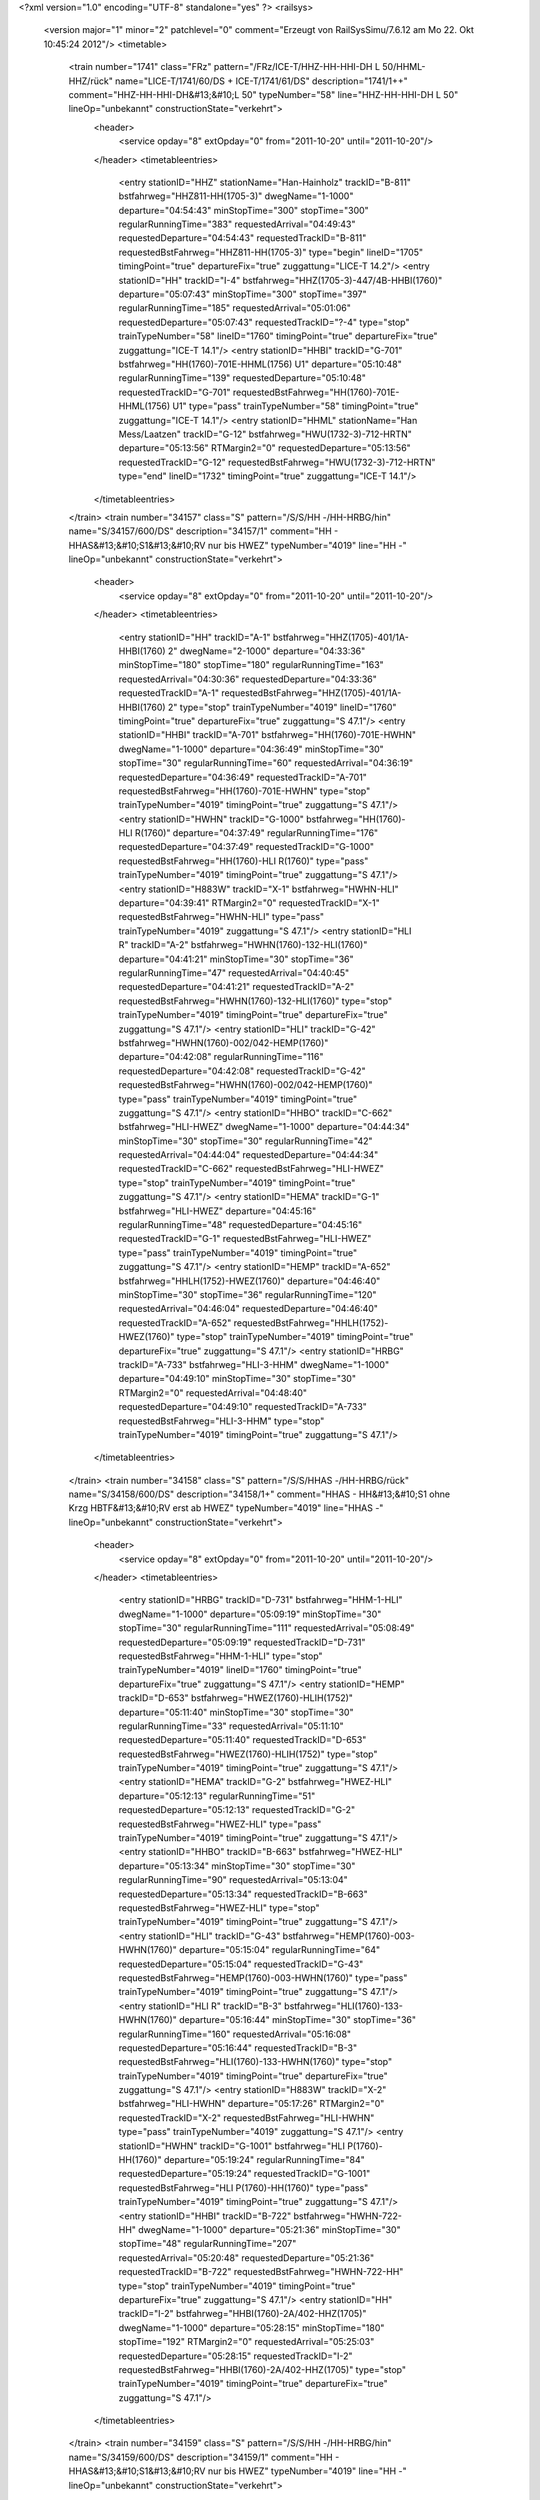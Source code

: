 <?xml version="1.0" encoding="UTF-8" standalone="yes" ?>
<railsys>
	<version major="1" minor="2" patchlevel="0" comment="Erzeugt von RailSys\Simu/7.6.12 am Mo 22. Okt 10:45:24 2012"/>
	<timetable>
		<train number="1741" class="FRz" pattern="/FRz/ICE-T/HHZ-HH-HHI-DH L 50/HHML-HHZ/rück" name="LICE-T/1741/60/DS + ICE-T/1741/61/DS" description="1741/1++" comment="HHZ-HH-HHI-DH&#13;&#10;L 50" typeNumber="58" line="HHZ-HH-HHI-DH L 50" lineOp="unbekannt" constructionState="verkehrt">
			<header>
				<service opday="8" extOpday="0" from="2011-10-20" until="2011-10-20"/>
			</header>
			<timetableentries>
				<entry stationID="HHZ" stationName="Han-Hainholz" trackID="B-811" bstfahrweg="HHZ811-HH(1705-3)" dwegName="1-1000" departure="04:54:43" minStopTime="300" stopTime="300" regularRunningTime="383" requestedArrival="04:49:43" requestedDeparture="04:54:43" requestedTrackID="B-811" requestedBstFahrweg="HHZ811-HH(1705-3)" type="begin" lineID="1705" timingPoint="true" departureFix="true" zuggattung="LICE-T 14.2"/>
				<entry stationID="HH" trackID="I-4" bstfahrweg="HHZ(1705-3)-447/4B-HHBI(1760)" departure="05:07:43" minStopTime="300" stopTime="397" regularRunningTime="185" requestedArrival="05:01:06" requestedDeparture="05:07:43" requestedTrackID="?-4" type="stop" trainTypeNumber="58" lineID="1760" timingPoint="true" departureFix="true" zuggattung="ICE-T 14.1"/>
				<entry stationID="HHBI" trackID="G-701" bstfahrweg="HH(1760)-701E-HHML(1756) U1" departure="05:10:48" regularRunningTime="139" requestedDeparture="05:10:48" requestedTrackID="G-701" requestedBstFahrweg="HH(1760)-701E-HHML(1756) U1" type="pass" trainTypeNumber="58" timingPoint="true" zuggattung="ICE-T 14.1"/>
				<entry stationID="HHML" stationName="Han Mess/Laatzen" trackID="G-12" bstfahrweg="HWU(1732-3)-712-HRTN" departure="05:13:56" RTMargin2="0" requestedDeparture="05:13:56" requestedTrackID="G-12" requestedBstFahrweg="HWU(1732-3)-712-HRTN" type="end" lineID="1732" timingPoint="true" zuggattung="ICE-T 14.1"/>
			</timetableentries>
		</train>
		<train number="34157" class="S" pattern="/S/S/HH -/HH-HRBG/hin" name="S/34157/600/DS" description="34157/1" comment="HH - HHAS&#13;&#10;S1&#13;&#10;RV nur bis HWEZ" typeNumber="4019" line="HH -" lineOp="unbekannt" constructionState="verkehrt">
			<header>
				<service opday="8" extOpday="0" from="2011-10-20" until="2011-10-20"/>
			</header>
			<timetableentries>
				<entry stationID="HH" trackID="A-1" bstfahrweg="HHZ(1705)-401/1A-HHBI(1760) 2" dwegName="2-1000" departure="04:33:36" minStopTime="180" stopTime="180" regularRunningTime="163" requestedArrival="04:30:36" requestedDeparture="04:33:36" requestedTrackID="A-1" requestedBstFahrweg="HHZ(1705)-401/1A-HHBI(1760) 2" type="stop" trainTypeNumber="4019" lineID="1760" timingPoint="true" departureFix="true" zuggattung="S 47.1"/>
				<entry stationID="HHBI" trackID="A-701" bstfahrweg="HH(1760)-701E-HWHN" dwegName="1-1000" departure="04:36:49" minStopTime="30" stopTime="30" regularRunningTime="60" requestedArrival="04:36:19" requestedDeparture="04:36:49" requestedTrackID="A-701" requestedBstFahrweg="HH(1760)-701E-HWHN" type="stop" trainTypeNumber="4019" timingPoint="true" zuggattung="S 47.1"/>
				<entry stationID="HWHN" trackID="G-1000" bstfahrweg="HH(1760)-HLI R(1760)" departure="04:37:49" regularRunningTime="176" requestedDeparture="04:37:49" requestedTrackID="G-1000" requestedBstFahrweg="HH(1760)-HLI R(1760)" type="pass" trainTypeNumber="4019" timingPoint="true" zuggattung="S 47.1"/>
				<entry stationID="H883W" trackID="X-1" bstfahrweg="HWHN-HLI" departure="04:39:41" RTMargin2="0" requestedTrackID="X-1" requestedBstFahrweg="HWHN-HLI" type="pass" trainTypeNumber="4019" zuggattung="S 47.1"/>
				<entry stationID="HLI R" trackID="A-2" bstfahrweg="HWHN(1760)-132-HLI(1760)" departure="04:41:21" minStopTime="30" stopTime="36" regularRunningTime="47" requestedArrival="04:40:45" requestedDeparture="04:41:21" requestedTrackID="A-2" requestedBstFahrweg="HWHN(1760)-132-HLI(1760)" type="stop" trainTypeNumber="4019" timingPoint="true" departureFix="true" zuggattung="S 47.1"/>
				<entry stationID="HLI" trackID="G-42" bstfahrweg="HWHN(1760)-002/042-HEMP(1760)" departure="04:42:08" regularRunningTime="116" requestedDeparture="04:42:08" requestedTrackID="G-42" requestedBstFahrweg="HWHN(1760)-002/042-HEMP(1760)" type="pass" trainTypeNumber="4019" timingPoint="true" zuggattung="S 47.1"/>
				<entry stationID="HHBO" trackID="C-662" bstfahrweg="HLI-HWEZ" dwegName="1-1000" departure="04:44:34" minStopTime="30" stopTime="30" regularRunningTime="42" requestedArrival="04:44:04" requestedDeparture="04:44:34" requestedTrackID="C-662" requestedBstFahrweg="HLI-HWEZ" type="stop" trainTypeNumber="4019" timingPoint="true" zuggattung="S 47.1"/>
				<entry stationID="HEMA" trackID="G-1" bstfahrweg="HLI-HWEZ" departure="04:45:16" regularRunningTime="48" requestedDeparture="04:45:16" requestedTrackID="G-1" requestedBstFahrweg="HLI-HWEZ" type="pass" trainTypeNumber="4019" timingPoint="true" zuggattung="S 47.1"/>
				<entry stationID="HEMP" trackID="A-652" bstfahrweg="HHLH(1752)-HWEZ(1760)" departure="04:46:40" minStopTime="30" stopTime="36" regularRunningTime="120" requestedArrival="04:46:04" requestedDeparture="04:46:40" requestedTrackID="A-652" requestedBstFahrweg="HHLH(1752)-HWEZ(1760)" type="stop" trainTypeNumber="4019" timingPoint="true" departureFix="true" zuggattung="S 47.1"/>
				<entry stationID="HRBG" trackID="A-733" bstfahrweg="HLI-3-HHM" dwegName="1-1000" departure="04:49:10" minStopTime="30" stopTime="30" RTMargin2="0" requestedArrival="04:48:40" requestedDeparture="04:49:10" requestedTrackID="A-733" requestedBstFahrweg="HLI-3-HHM" type="stop" trainTypeNumber="4019" timingPoint="true" zuggattung="S 47.1"/>
			</timetableentries>
		</train>
		<train number="34158" class="S" pattern="/S/S/HHAS -/HH-HRBG/rück" name="S/34158/600/DS" description="34158/1+" comment="HHAS - HH&#13;&#10;S1 ohne Krzg HBTF&#13;&#10;RV erst ab HWEZ" typeNumber="4019" line="HHAS -" lineOp="unbekannt" constructionState="verkehrt">
			<header>
				<service opday="8" extOpday="0" from="2011-10-20" until="2011-10-20"/>
			</header>
			<timetableentries>
				<entry stationID="HRBG" trackID="D-731" bstfahrweg="HHM-1-HLI" dwegName="1-1000" departure="05:09:19" minStopTime="30" stopTime="30" regularRunningTime="111" requestedArrival="05:08:49" requestedDeparture="05:09:19" requestedTrackID="D-731" requestedBstFahrweg="HHM-1-HLI" type="stop" trainTypeNumber="4019" lineID="1760" timingPoint="true" departureFix="true" zuggattung="S 47.1"/>
				<entry stationID="HEMP" trackID="D-653" bstfahrweg="HWEZ(1760)-HLIH(1752)" departure="05:11:40" minStopTime="30" stopTime="30" regularRunningTime="33" requestedArrival="05:11:10" requestedDeparture="05:11:40" requestedTrackID="D-653" requestedBstFahrweg="HWEZ(1760)-HLIH(1752)" type="stop" trainTypeNumber="4019" timingPoint="true" zuggattung="S 47.1"/>
				<entry stationID="HEMA" trackID="G-2" bstfahrweg="HWEZ-HLI" departure="05:12:13" regularRunningTime="51" requestedDeparture="05:12:13" requestedTrackID="G-2" requestedBstFahrweg="HWEZ-HLI" type="pass" trainTypeNumber="4019" timingPoint="true" zuggattung="S 47.1"/>
				<entry stationID="HHBO" trackID="B-663" bstfahrweg="HWEZ-HLI" departure="05:13:34" minStopTime="30" stopTime="30" regularRunningTime="90" requestedArrival="05:13:04" requestedDeparture="05:13:34" requestedTrackID="B-663" requestedBstFahrweg="HWEZ-HLI" type="stop" trainTypeNumber="4019" timingPoint="true" zuggattung="S 47.1"/>
				<entry stationID="HLI" trackID="G-43" bstfahrweg="HEMP(1760)-003-HWHN(1760)" departure="05:15:04" regularRunningTime="64" requestedDeparture="05:15:04" requestedTrackID="G-43" requestedBstFahrweg="HEMP(1760)-003-HWHN(1760)" type="pass" trainTypeNumber="4019" timingPoint="true" zuggattung="S 47.1"/>
				<entry stationID="HLI R" trackID="B-3" bstfahrweg="HLI(1760)-133-HWHN(1760)" departure="05:16:44" minStopTime="30" stopTime="36" regularRunningTime="160" requestedArrival="05:16:08" requestedDeparture="05:16:44" requestedTrackID="B-3" requestedBstFahrweg="HLI(1760)-133-HWHN(1760)" type="stop" trainTypeNumber="4019" timingPoint="true" departureFix="true" zuggattung="S 47.1"/>
				<entry stationID="H883W" trackID="X-2" bstfahrweg="HLI-HWHN" departure="05:17:26" RTMargin2="0" requestedTrackID="X-2" requestedBstFahrweg="HLI-HWHN" type="pass" trainTypeNumber="4019" zuggattung="S 47.1"/>
				<entry stationID="HWHN" trackID="G-1001" bstfahrweg="HLI P(1760)-HH(1760)" departure="05:19:24" regularRunningTime="84" requestedDeparture="05:19:24" requestedTrackID="G-1001" requestedBstFahrweg="HLI P(1760)-HH(1760)" type="pass" trainTypeNumber="4019" timingPoint="true" zuggattung="S 47.1"/>
				<entry stationID="HHBI" trackID="B-722" bstfahrweg="HWHN-722-HH" dwegName="1-1000" departure="05:21:36" minStopTime="30" stopTime="48" regularRunningTime="207" requestedArrival="05:20:48" requestedDeparture="05:21:36" requestedTrackID="B-722" requestedBstFahrweg="HWHN-722-HH" type="stop" trainTypeNumber="4019" timingPoint="true" departureFix="true" zuggattung="S 47.1"/>
				<entry stationID="HH" trackID="I-2" bstfahrweg="HHBI(1760)-2A/402-HHZ(1705)" dwegName="1-1000" departure="05:28:15" minStopTime="180" stopTime="192" RTMargin2="0" requestedArrival="05:25:03" requestedDeparture="05:28:15" requestedTrackID="I-2" requestedBstFahrweg="HHBI(1760)-2A/402-HHZ(1705)" type="stop" trainTypeNumber="4019" timingPoint="true" departureFix="true" zuggattung="S 47.1"/>
			</timetableentries>
		</train>
		<train number="34159" class="S" pattern="/S/S/HH -/HH-HRBG/hin" name="S/34159/600/DS" description="34159/1" comment="HH - HHAS&#13;&#10;S1&#13;&#10;RV nur bis HWEZ" typeNumber="4019" line="HH -" lineOp="unbekannt" constructionState="verkehrt">
			<header>
				<service opday="8" extOpday="0" from="2011-10-20" until="2011-10-20"/>
			</header>
			<timetableentries>
				<entry stationID="HH" trackID="A-1" bstfahrweg="HHZ(1705)-401/1A-HHBI(1760) 2" dwegName="2-1000" departure="05:33:36" minStopTime="180" stopTime="192" regularRunningTime="163" requestedArrival="05:30:24" requestedDeparture="05:33:36" requestedTrackID="A-1" requestedBstFahrweg="HHZ(1705)-401/1A-HHBI(1760) 2" type="stop" trainTypeNumber="4019" lineID="1760" timingPoint="true" departureFix="true" zuggattung="S 47.1"/>
				<entry stationID="HHBI" trackID="A-701" bstfahrweg="HH(1760)-701E-HWHN" dwegName="1-1000" departure="05:36:49" minStopTime="30" stopTime="30" regularRunningTime="60" requestedArrival="05:36:19" requestedDeparture="05:36:49" requestedTrackID="A-701" requestedBstFahrweg="HH(1760)-701E-HWHN" type="stop" trainTypeNumber="4019" timingPoint="true" zuggattung="S 47.1"/>
				<entry stationID="HWHN" trackID="G-1000" bstfahrweg="HH(1760)-HLI R(1760)" departure="05:37:49" regularRunningTime="176" requestedDeparture="05:37:49" requestedTrackID="G-1000" requestedBstFahrweg="HH(1760)-HLI R(1760)" type="pass" trainTypeNumber="4019" timingPoint="true" zuggattung="S 47.1"/>
				<entry stationID="H883W" trackID="X-1" bstfahrweg="HWHN-HLI" departure="05:39:41" RTMargin2="0" requestedTrackID="X-1" requestedBstFahrweg="HWHN-HLI" type="pass" trainTypeNumber="4019" zuggattung="S 47.1"/>
				<entry stationID="HLI R" trackID="A-2" bstfahrweg="HWHN(1760)-132-HLI(1760)" departure="05:41:21" minStopTime="30" stopTime="36" regularRunningTime="47" requestedArrival="05:40:45" requestedDeparture="05:41:21" requestedTrackID="A-2" requestedBstFahrweg="HWHN(1760)-132-HLI(1760)" type="stop" trainTypeNumber="4019" timingPoint="true" departureFix="true" zuggattung="S 47.1"/>
				<entry stationID="HLI" trackID="G-42" bstfahrweg="HWHN(1760)-002/042-HEMP(1760)" departure="05:42:08" regularRunningTime="116" requestedDeparture="05:42:08" requestedTrackID="G-42" requestedBstFahrweg="HWHN(1760)-002/042-HEMP(1760)" type="pass" trainTypeNumber="4019" timingPoint="true" zuggattung="S 47.1"/>
				<entry stationID="HHBO" trackID="C-662" bstfahrweg="HLI-HWEZ" dwegName="1-1000" departure="05:44:34" minStopTime="30" stopTime="30" regularRunningTime="42" requestedArrival="05:44:04" requestedDeparture="05:44:34" requestedTrackID="C-662" requestedBstFahrweg="HLI-HWEZ" type="stop" trainTypeNumber="4019" timingPoint="true" zuggattung="S 47.1"/>
				<entry stationID="HEMA" trackID="G-1" bstfahrweg="HLI-HWEZ" departure="05:45:16" regularRunningTime="48" requestedDeparture="05:45:16" requestedTrackID="G-1" requestedBstFahrweg="HLI-HWEZ" type="pass" trainTypeNumber="4019" timingPoint="true" zuggattung="S 47.1"/>
				<entry stationID="HEMP" trackID="A-652" bstfahrweg="HHLH(1752)-HWEZ(1760)" departure="05:46:40" minStopTime="30" stopTime="36" regularRunningTime="120" requestedArrival="05:46:04" requestedDeparture="05:46:40" requestedTrackID="A-652" requestedBstFahrweg="HHLH(1752)-HWEZ(1760)" type="stop" trainTypeNumber="4019" timingPoint="true" departureFix="true" zuggattung="S 47.1"/>
				<entry stationID="HRBG" trackID="A-733" bstfahrweg="HLI-3-HHM" dwegName="1-1000" departure="05:49:10" minStopTime="30" stopTime="30" RTMargin2="0" requestedArrival="05:48:40" requestedDeparture="05:49:10" requestedTrackID="A-733" requestedBstFahrweg="HLI-3-HHM" type="stop" trainTypeNumber="4019" timingPoint="true" zuggattung="S 47.1"/>
			</timetableentries>
		</train>
		<train number="34160" class="S" pattern="/S/S/HHAS -/HH-HRBG/rück" name="S/34160/600/DS" description="34160/1" comment="HHAS - HH&#13;&#10;S1&#13;&#10;RV erst ab HWEZ" typeNumber="4019" line="HHAS -" lineOp="unbekannt" constructionState="verkehrt">
			<header>
				<service opday="8" extOpday="0" from="2011-10-20" until="2011-10-20"/>
			</header>
			<timetableentries>
				<entry stationID="HRBG" trackID="D-731" bstfahrweg="HHM-1-HLI" dwegName="1-1000" departure="06:09:19" minStopTime="30" stopTime="30" regularRunningTime="111" requestedArrival="06:08:49" requestedDeparture="06:09:19" requestedTrackID="D-731" requestedBstFahrweg="HHM-1-HLI" type="stop" trainTypeNumber="4019" lineID="1760" timingPoint="true" departureFix="true" zuggattung="S 47.1"/>
				<entry stationID="HEMP" trackID="D-653" bstfahrweg="HWEZ(1760)-HLIH(1752)" departure="06:11:40" minStopTime="30" stopTime="30" regularRunningTime="33" requestedArrival="06:11:10" requestedDeparture="06:11:40" requestedTrackID="D-653" requestedBstFahrweg="HWEZ(1760)-HLIH(1752)" type="stop" trainTypeNumber="4019" timingPoint="true" zuggattung="S 47.1"/>
				<entry stationID="HEMA" trackID="G-2" bstfahrweg="HWEZ-HLI" departure="06:12:13" regularRunningTime="51" requestedDeparture="06:12:13" requestedTrackID="G-2" requestedBstFahrweg="HWEZ-HLI" type="pass" trainTypeNumber="4019" timingPoint="true" zuggattung="S 47.1"/>
				<entry stationID="HHBO" trackID="B-663" bstfahrweg="HWEZ-HLI" departure="06:13:34" minStopTime="30" stopTime="30" regularRunningTime="90" requestedArrival="06:13:04" requestedDeparture="06:13:34" requestedTrackID="B-663" requestedBstFahrweg="HWEZ-HLI" type="stop" trainTypeNumber="4019" timingPoint="true" zuggattung="S 47.1"/>
				<entry stationID="HLI" trackID="G-43" bstfahrweg="HEMP(1760)-003-HWHN(1760)" departure="06:15:04" regularRunningTime="64" requestedDeparture="06:15:04" requestedTrackID="G-43" requestedBstFahrweg="HEMP(1760)-003-HWHN(1760)" type="pass" trainTypeNumber="4019" timingPoint="true" zuggattung="S 47.1"/>
				<entry stationID="HLI R" trackID="B-3" bstfahrweg="HLI(1760)-133-HWHN(1760)" departure="06:16:44" minStopTime="30" stopTime="36" regularRunningTime="160" requestedArrival="06:16:08" requestedDeparture="06:16:44" requestedTrackID="B-3" requestedBstFahrweg="HLI(1760)-133-HWHN(1760)" type="stop" trainTypeNumber="4019" timingPoint="true" departureFix="true" zuggattung="S 47.1"/>
				<entry stationID="H883W" trackID="X-2" bstfahrweg="HLI-HWHN" departure="06:17:26" RTMargin2="0" requestedTrackID="X-2" requestedBstFahrweg="HLI-HWHN" type="pass" trainTypeNumber="4019" zuggattung="S 47.1"/>
				<entry stationID="HWHN" trackID="G-1001" bstfahrweg="HLI P(1760)-HH(1760)" departure="06:19:24" regularRunningTime="84" requestedDeparture="06:19:24" requestedTrackID="G-1001" requestedBstFahrweg="HLI P(1760)-HH(1760)" type="pass" trainTypeNumber="4019" timingPoint="true" zuggattung="S 47.1"/>
				<entry stationID="HHBI" trackID="B-722" bstfahrweg="HWHN-722-HH" dwegName="1-1000" departure="06:21:36" minStopTime="30" stopTime="48" regularRunningTime="207" requestedArrival="06:20:48" requestedDeparture="06:21:36" requestedTrackID="B-722" requestedBstFahrweg="HWHN-722-HH" type="stop" trainTypeNumber="4019" timingPoint="true" departureFix="true" zuggattung="S 47.1"/>
				<entry stationID="HH" trackID="I-2" bstfahrweg="HHBI(1760)-2A/402-HHZ(1705)" dwegName="1-1000" departure="06:28:15" minStopTime="180" stopTime="192" RTMargin2="0" requestedArrival="06:25:03" requestedDeparture="06:28:15" requestedTrackID="I-2" requestedBstFahrweg="HHBI(1760)-2A/402-HHZ(1705)" type="stop" trainTypeNumber="4019" timingPoint="true" departureFix="true" zuggattung="S 47.1"/>
			</timetableentries>
		</train>
		<train number="34161" class="S" pattern="/S/S/HH -/HH-HRBG/hin" name="S/34161/600/DS" description="34161/1" comment="HH - HHAS&#13;&#10;S1&#13;&#10;RV nur bis HWEZ" typeNumber="4019" line="HH -" lineOp="unbekannt" constructionState="verkehrt">
			<header>
				<service opday="8" extOpday="0" from="2011-10-20" until="2011-10-20"/>
			</header>
			<timetableentries>
				<entry stationID="HH" trackID="A-1" bstfahrweg="HHZ(1705)-401/1A-HHBI(1760) 2" dwegName="2-1000" departure="06:33:36" minStopTime="180" stopTime="192" regularRunningTime="163" requestedArrival="06:30:24" requestedDeparture="06:33:36" requestedTrackID="A-1" requestedBstFahrweg="HHZ(1705)-401/1A-HHBI(1760) 2" type="stop" trainTypeNumber="4019" lineID="1760" timingPoint="true" departureFix="true" zuggattung="S 47.1"/>
				<entry stationID="HHBI" trackID="A-701" bstfahrweg="HH(1760)-701E-HWHN" dwegName="1-1000" departure="06:36:49" minStopTime="30" stopTime="30" regularRunningTime="60" requestedArrival="06:36:19" requestedDeparture="06:36:49" requestedTrackID="A-701" requestedBstFahrweg="HH(1760)-701E-HWHN" type="stop" trainTypeNumber="4019" timingPoint="true" zuggattung="S 47.1"/>
				<entry stationID="HWHN" trackID="G-1000" bstfahrweg="HH(1760)-HLI R(1760)" departure="06:37:49" regularRunningTime="176" requestedDeparture="06:37:49" requestedTrackID="G-1000" requestedBstFahrweg="HH(1760)-HLI R(1760)" type="pass" trainTypeNumber="4019" timingPoint="true" zuggattung="S 47.1"/>
				<entry stationID="H883W" trackID="X-1" bstfahrweg="HWHN-HLI" departure="06:39:41" RTMargin2="0" requestedTrackID="X-1" requestedBstFahrweg="HWHN-HLI" type="pass" trainTypeNumber="4019" zuggattung="S 47.1"/>
				<entry stationID="HLI R" trackID="A-2" bstfahrweg="HWHN(1760)-132-HLI(1760)" departure="06:41:21" minStopTime="30" stopTime="36" regularRunningTime="47" requestedArrival="06:40:45" requestedDeparture="06:41:21" requestedTrackID="A-2" requestedBstFahrweg="HWHN(1760)-132-HLI(1760)" type="stop" trainTypeNumber="4019" timingPoint="true" departureFix="true" zuggattung="S 47.1"/>
				<entry stationID="HLI" trackID="G-42" bstfahrweg="HWHN(1760)-002/042-HEMP(1760)" departure="06:42:08" regularRunningTime="116" requestedDeparture="06:42:08" requestedTrackID="G-42" requestedBstFahrweg="HWHN(1760)-002/042-HEMP(1760)" type="pass" trainTypeNumber="4019" timingPoint="true" zuggattung="S 47.1"/>
				<entry stationID="HHBO" trackID="C-662" bstfahrweg="HLI-HWEZ" dwegName="1-1000" departure="06:44:34" minStopTime="30" stopTime="30" regularRunningTime="42" requestedArrival="06:44:04" requestedDeparture="06:44:34" requestedTrackID="C-662" requestedBstFahrweg="HLI-HWEZ" type="stop" trainTypeNumber="4019" timingPoint="true" zuggattung="S 47.1"/>
				<entry stationID="HEMA" trackID="G-1" bstfahrweg="HLI-HWEZ" departure="06:45:16" regularRunningTime="48" requestedDeparture="06:45:16" requestedTrackID="G-1" requestedBstFahrweg="HLI-HWEZ" type="pass" trainTypeNumber="4019" timingPoint="true" zuggattung="S 47.1"/>
				<entry stationID="HEMP" trackID="A-652" bstfahrweg="HHLH(1752)-HWEZ(1760)" departure="06:46:40" minStopTime="30" stopTime="36" regularRunningTime="120" requestedArrival="06:46:04" requestedDeparture="06:46:40" requestedTrackID="A-652" requestedBstFahrweg="HHLH(1752)-HWEZ(1760)" type="stop" trainTypeNumber="4019" timingPoint="true" departureFix="true" zuggattung="S 47.1"/>
				<entry stationID="HRBG" trackID="A-733" bstfahrweg="HLI-3-HHM" dwegName="1-1000" departure="06:49:10" minStopTime="30" stopTime="30" RTMargin2="0" requestedArrival="06:48:40" requestedDeparture="06:49:10" requestedTrackID="A-733" requestedBstFahrweg="HLI-3-HHM" type="stop" trainTypeNumber="4019" timingPoint="true" zuggattung="S 47.1"/>
			</timetableentries>
		</train>
		<train number="34162" class="S" pattern="/S/S/HHAS -/HH-HRBG/rück" name="S/34162/600/DS" description="34162/1" comment="HHAS - HH&#13;&#10;S1 &#13;&#10;RV ert ab HWEZ" typeNumber="4019" line="HHAS -" lineOp="unbekannt" constructionState="verkehrt">
			<header>
				<service opday="8" extOpday="0" from="2011-10-20" until="2011-10-20"/>
			</header>
			<timetableentries>
				<entry stationID="HRBG" trackID="D-731" bstfahrweg="HHM-1-HLI" dwegName="1-1000" departure="07:09:19" minStopTime="30" stopTime="30" regularRunningTime="111" requestedArrival="07:08:49" requestedDeparture="07:09:19" requestedTrackID="D-731" requestedBstFahrweg="HHM-1-HLI" type="stop" trainTypeNumber="4019" lineID="1760" timingPoint="true" departureFix="true" zuggattung="S 47.1"/>
				<entry stationID="HEMP" trackID="D-653" bstfahrweg="HWEZ(1760)-HLIH(1752)" departure="07:11:40" minStopTime="30" stopTime="30" regularRunningTime="33" requestedArrival="07:11:10" requestedDeparture="07:11:40" requestedTrackID="D-653" requestedBstFahrweg="HWEZ(1760)-HLIH(1752)" type="stop" trainTypeNumber="4019" timingPoint="true" zuggattung="S 47.1"/>
				<entry stationID="HEMA" trackID="G-2" bstfahrweg="HWEZ-HLI" departure="07:12:13" regularRunningTime="51" requestedDeparture="07:12:13" requestedTrackID="G-2" requestedBstFahrweg="HWEZ-HLI" type="pass" trainTypeNumber="4019" timingPoint="true" zuggattung="S 47.1"/>
				<entry stationID="HHBO" trackID="B-663" bstfahrweg="HWEZ-HLI" departure="07:13:34" minStopTime="30" stopTime="30" regularRunningTime="90" requestedArrival="07:13:04" requestedDeparture="07:13:34" requestedTrackID="B-663" requestedBstFahrweg="HWEZ-HLI" type="stop" trainTypeNumber="4019" timingPoint="true" zuggattung="S 47.1"/>
				<entry stationID="HLI" trackID="G-43" bstfahrweg="HEMP(1760)-003-HWHN(1760)" departure="07:15:04" regularRunningTime="64" requestedDeparture="07:15:04" requestedTrackID="G-43" requestedBstFahrweg="HEMP(1760)-003-HWHN(1760)" type="pass" trainTypeNumber="4019" timingPoint="true" zuggattung="S 47.1"/>
				<entry stationID="HLI R" trackID="B-3" bstfahrweg="HLI(1760)-133-HWHN(1760)" departure="07:16:44" minStopTime="30" stopTime="36" regularRunningTime="160" requestedArrival="07:16:08" requestedDeparture="07:16:44" requestedTrackID="B-3" requestedBstFahrweg="HLI(1760)-133-HWHN(1760)" type="stop" trainTypeNumber="4019" timingPoint="true" departureFix="true" zuggattung="S 47.1"/>
				<entry stationID="H883W" trackID="X-2" bstfahrweg="HLI-HWHN" departure="07:17:26" RTMargin2="0" requestedTrackID="X-2" requestedBstFahrweg="HLI-HWHN" type="pass" trainTypeNumber="4019" zuggattung="S 47.1"/>
				<entry stationID="HWHN" trackID="G-1001" bstfahrweg="HLI P(1760)-HH(1760)" departure="07:19:24" regularRunningTime="84" requestedDeparture="07:19:24" requestedTrackID="G-1001" requestedBstFahrweg="HLI P(1760)-HH(1760)" type="pass" trainTypeNumber="4019" timingPoint="true" zuggattung="S 47.1"/>
				<entry stationID="HHBI" trackID="B-722" bstfahrweg="HWHN-722-HH" dwegName="1-1000" departure="07:21:36" minStopTime="30" stopTime="48" regularRunningTime="207" requestedArrival="07:20:48" requestedDeparture="07:21:36" requestedTrackID="B-722" requestedBstFahrweg="HWHN-722-HH" type="stop" trainTypeNumber="4019" timingPoint="true" departureFix="true" zuggattung="S 47.1"/>
				<entry stationID="HH" trackID="I-2" bstfahrweg="HHBI(1760)-2A/402-HHZ(1705)" dwegName="1-1000" departure="07:28:15" minStopTime="180" stopTime="192" RTMargin2="0" requestedArrival="07:25:03" requestedDeparture="07:28:15" requestedTrackID="I-2" requestedBstFahrweg="HHBI(1760)-2A/402-HHZ(1705)" type="stop" trainTypeNumber="4019" timingPoint="true" departureFix="true" zuggattung="S 47.1"/>
			</timetableentries>
		</train>
		<train number="34163" class="S" pattern="/S/S/HH -/HH-HRBG/hin" name="S/34163/600/DS" description="34163/1" comment="HH - HHAS&#13;&#10;S1&#13;&#10;RV nur bis HWEZ" typeNumber="4019" line="HH -" lineOp="unbekannt" constructionState="verkehrt">
			<header>
				<service opday="8" extOpday="0" from="2011-10-20" until="2011-10-20"/>
			</header>
			<timetableentries>
				<entry stationID="HH" trackID="A-1" bstfahrweg="HHZ(1705)-401/1A-HHBI(1760) 2" dwegName="2-1000" departure="07:33:36" minStopTime="180" stopTime="192" regularRunningTime="163" requestedArrival="07:30:24" requestedDeparture="07:33:36" requestedTrackID="A-1" requestedBstFahrweg="HHZ(1705)-401/1A-HHBI(1760) 2" type="stop" trainTypeNumber="4019" lineID="1760" timingPoint="true" departureFix="true" zuggattung="S 47.1"/>
				<entry stationID="HHBI" trackID="A-701" bstfahrweg="HH(1760)-701E-HWHN" dwegName="1-1000" departure="07:36:49" minStopTime="30" stopTime="30" regularRunningTime="60" requestedArrival="07:36:19" requestedDeparture="07:36:49" requestedTrackID="A-701" requestedBstFahrweg="HH(1760)-701E-HWHN" type="stop" trainTypeNumber="4019" timingPoint="true" zuggattung="S 47.1"/>
				<entry stationID="HWHN" trackID="G-1000" bstfahrweg="HH(1760)-HLI R(1760)" departure="07:37:49" regularRunningTime="176" requestedDeparture="07:37:49" requestedTrackID="G-1000" requestedBstFahrweg="HH(1760)-HLI R(1760)" type="pass" trainTypeNumber="4019" timingPoint="true" zuggattung="S 47.1"/>
				<entry stationID="H883W" trackID="X-1" bstfahrweg="HWHN-HLI" departure="07:39:41" RTMargin2="0" requestedTrackID="X-1" requestedBstFahrweg="HWHN-HLI" type="pass" trainTypeNumber="4019" zuggattung="S 47.1"/>
				<entry stationID="HLI R" trackID="A-2" bstfahrweg="HWHN(1760)-132-HLI(1760)" departure="07:41:21" minStopTime="30" stopTime="36" regularRunningTime="47" requestedArrival="07:40:45" requestedDeparture="07:41:21" requestedTrackID="A-2" requestedBstFahrweg="HWHN(1760)-132-HLI(1760)" type="stop" trainTypeNumber="4019" timingPoint="true" departureFix="true" zuggattung="S 47.1"/>
				<entry stationID="HLI" trackID="G-42" bstfahrweg="HWHN(1760)-002/042-HEMP(1760)" departure="07:42:08" regularRunningTime="116" requestedDeparture="07:42:08" requestedTrackID="G-42" requestedBstFahrweg="HWHN(1760)-002/042-HEMP(1760)" type="pass" trainTypeNumber="4019" timingPoint="true" zuggattung="S 47.1"/>
				<entry stationID="HHBO" trackID="C-662" bstfahrweg="HLI-HWEZ" dwegName="1-1000" departure="07:44:34" minStopTime="30" stopTime="30" regularRunningTime="42" requestedArrival="07:44:04" requestedDeparture="07:44:34" requestedTrackID="C-662" requestedBstFahrweg="HLI-HWEZ" type="stop" trainTypeNumber="4019" timingPoint="true" zuggattung="S 47.1"/>
				<entry stationID="HEMA" trackID="G-1" bstfahrweg="HLI-HWEZ" departure="07:45:16" regularRunningTime="48" requestedDeparture="07:45:16" requestedTrackID="G-1" requestedBstFahrweg="HLI-HWEZ" type="pass" trainTypeNumber="4019" timingPoint="true" zuggattung="S 47.1"/>
				<entry stationID="HEMP" trackID="A-652" bstfahrweg="HHLH(1752)-HWEZ(1760)" departure="07:46:40" minStopTime="30" stopTime="36" regularRunningTime="120" requestedArrival="07:46:04" requestedDeparture="07:46:40" requestedTrackID="A-652" requestedBstFahrweg="HHLH(1752)-HWEZ(1760)" type="stop" trainTypeNumber="4019" timingPoint="true" departureFix="true" zuggattung="S 47.1"/>
				<entry stationID="HRBG" trackID="A-733" bstfahrweg="HLI-3-HHM" dwegName="1-1000" departure="07:49:10" minStopTime="30" stopTime="30" RTMargin2="0" requestedArrival="07:48:40" requestedDeparture="07:49:10" requestedTrackID="A-733" requestedBstFahrweg="HLI-3-HHM" type="stop" trainTypeNumber="4019" timingPoint="true" zuggattung="S 47.1"/>
			</timetableentries>
		</train>
		<train number="34164" class="S" pattern="/S/S/HHAS -/HH-HRBG/rück" name="S/34164/600/DS" description="34164/1" comment="HHAS - HH&#13;&#10;S1 &#13;&#10;RV erst ab HWEZ" typeNumber="4019" line="HHAS -" lineOp="unbekannt" constructionState="verkehrt">
			<header>
				<service opday="8" extOpday="0" from="2011-10-20" until="2011-10-20"/>
			</header>
			<timetableentries>
				<entry stationID="HRBG" trackID="D-731" bstfahrweg="HHM-1-HLI" dwegName="1-1000" departure="08:09:19" minStopTime="30" stopTime="30" regularRunningTime="111" requestedArrival="08:08:49" requestedDeparture="08:09:19" requestedTrackID="D-731" requestedBstFahrweg="HHM-1-HLI" type="stop" trainTypeNumber="4019" lineID="1760" timingPoint="true" departureFix="true" zuggattung="S 47.1"/>
				<entry stationID="HEMP" trackID="D-653" bstfahrweg="HWEZ(1760)-HLIH(1752)" departure="08:11:40" minStopTime="30" stopTime="30" regularRunningTime="33" requestedArrival="08:11:10" requestedDeparture="08:11:40" requestedTrackID="D-653" requestedBstFahrweg="HWEZ(1760)-HLIH(1752)" type="stop" trainTypeNumber="4019" timingPoint="true" zuggattung="S 47.1"/>
				<entry stationID="HEMA" trackID="G-2" bstfahrweg="HWEZ-HLI" departure="08:12:13" regularRunningTime="51" requestedDeparture="08:12:13" requestedTrackID="G-2" requestedBstFahrweg="HWEZ-HLI" type="pass" trainTypeNumber="4019" timingPoint="true" zuggattung="S 47.1"/>
				<entry stationID="HHBO" trackID="B-663" bstfahrweg="HWEZ-HLI" departure="08:13:34" minStopTime="30" stopTime="30" regularRunningTime="90" requestedArrival="08:13:04" requestedDeparture="08:13:34" requestedTrackID="B-663" requestedBstFahrweg="HWEZ-HLI" type="stop" trainTypeNumber="4019" timingPoint="true" zuggattung="S 47.1"/>
				<entry stationID="HLI" trackID="G-43" bstfahrweg="HEMP(1760)-003-HWHN(1760)" departure="08:15:04" regularRunningTime="64" requestedDeparture="08:15:04" requestedTrackID="G-43" requestedBstFahrweg="HEMP(1760)-003-HWHN(1760)" type="pass" trainTypeNumber="4019" timingPoint="true" zuggattung="S 47.1"/>
				<entry stationID="HLI R" trackID="B-3" bstfahrweg="HLI(1760)-133-HWHN(1760)" departure="08:16:44" minStopTime="30" stopTime="36" regularRunningTime="160" requestedArrival="08:16:08" requestedDeparture="08:16:44" requestedTrackID="B-3" requestedBstFahrweg="HLI(1760)-133-HWHN(1760)" type="stop" trainTypeNumber="4019" timingPoint="true" departureFix="true" zuggattung="S 47.1"/>
				<entry stationID="H883W" trackID="X-2" bstfahrweg="HLI-HWHN" departure="08:17:26" RTMargin2="0" requestedTrackID="X-2" requestedBstFahrweg="HLI-HWHN" type="pass" trainTypeNumber="4019" zuggattung="S 47.1"/>
				<entry stationID="HWHN" trackID="G-1001" bstfahrweg="HLI P(1760)-HH(1760)" departure="08:19:24" regularRunningTime="84" requestedDeparture="08:19:24" requestedTrackID="G-1001" requestedBstFahrweg="HLI P(1760)-HH(1760)" type="pass" trainTypeNumber="4019" timingPoint="true" zuggattung="S 47.1"/>
				<entry stationID="HHBI" trackID="B-722" bstfahrweg="HWHN-722-HH" dwegName="1-1000" departure="08:21:36" minStopTime="30" stopTime="48" regularRunningTime="207" requestedArrival="08:20:48" requestedDeparture="08:21:36" requestedTrackID="B-722" requestedBstFahrweg="HWHN-722-HH" type="stop" trainTypeNumber="4019" timingPoint="true" departureFix="true" zuggattung="S 47.1"/>
				<entry stationID="HH" trackID="I-2" bstfahrweg="HHBI(1760)-2A/402-HHZ(1705)" dwegName="1-1000" departure="08:28:15" minStopTime="180" stopTime="192" RTMargin2="0" requestedArrival="08:25:03" requestedDeparture="08:28:15" requestedTrackID="I-2" requestedBstFahrweg="HHBI(1760)-2A/402-HHZ(1705)" type="stop" trainTypeNumber="4019" timingPoint="true" departureFix="true" zuggattung="S 47.1"/>
			</timetableentries>
		</train>
		<train number="34165" class="S" pattern="/S/S/HH -/HH-HRBG/hin" name="S/34165/600/DS" description="34165/1" comment="HH - HHAS&#13;&#10;S1&#13;&#10;RV nur bis HWEZ" typeNumber="4019" line="HH -" lineOp="unbekannt" constructionState="verkehrt">
			<header>
				<service opday="8" extOpday="0" from="2011-10-20" until="2011-10-20"/>
			</header>
			<timetableentries>
				<entry stationID="HH" trackID="A-1" bstfahrweg="HHZ(1705)-401/1A-HHBI(1760) 2" dwegName="2-1000" departure="08:33:36" minStopTime="180" stopTime="192" regularRunningTime="163" requestedArrival="08:30:24" requestedDeparture="08:33:36" requestedTrackID="A-1" requestedBstFahrweg="HHZ(1705)-401/1A-HHBI(1760) 2" type="stop" trainTypeNumber="4019" lineID="1760" timingPoint="true" departureFix="true" zuggattung="S 47.1"/>
				<entry stationID="HHBI" trackID="A-701" bstfahrweg="HH(1760)-701E-HWHN" dwegName="1-1000" departure="08:36:49" minStopTime="30" stopTime="30" regularRunningTime="60" requestedArrival="08:36:19" requestedDeparture="08:36:49" requestedTrackID="A-701" requestedBstFahrweg="HH(1760)-701E-HWHN" type="stop" trainTypeNumber="4019" timingPoint="true" zuggattung="S 47.1"/>
				<entry stationID="HWHN" trackID="G-1000" bstfahrweg="HH(1760)-HLI R(1760)" departure="08:37:49" regularRunningTime="176" requestedDeparture="08:37:49" requestedTrackID="G-1000" requestedBstFahrweg="HH(1760)-HLI R(1760)" type="pass" trainTypeNumber="4019" timingPoint="true" zuggattung="S 47.1"/>
				<entry stationID="H883W" trackID="X-1" bstfahrweg="HWHN-HLI" departure="08:39:41" RTMargin2="0" requestedTrackID="X-1" requestedBstFahrweg="HWHN-HLI" type="pass" trainTypeNumber="4019" zuggattung="S 47.1"/>
				<entry stationID="HLI R" trackID="A-2" bstfahrweg="HWHN(1760)-132-HLI(1760)" departure="08:41:21" minStopTime="30" stopTime="36" regularRunningTime="47" requestedArrival="08:40:45" requestedDeparture="08:41:21" requestedTrackID="A-2" requestedBstFahrweg="HWHN(1760)-132-HLI(1760)" type="stop" trainTypeNumber="4019" timingPoint="true" departureFix="true" zuggattung="S 47.1"/>
				<entry stationID="HLI" trackID="G-42" bstfahrweg="HWHN(1760)-002/042-HEMP(1760)" departure="08:42:08" regularRunningTime="116" requestedDeparture="08:42:08" requestedTrackID="G-42" requestedBstFahrweg="HWHN(1760)-002/042-HEMP(1760)" type="pass" trainTypeNumber="4019" timingPoint="true" zuggattung="S 47.1"/>
				<entry stationID="HHBO" trackID="C-662" bstfahrweg="HLI-HWEZ" dwegName="1-1000" departure="08:44:34" minStopTime="30" stopTime="30" regularRunningTime="42" requestedArrival="08:44:04" requestedDeparture="08:44:34" requestedTrackID="C-662" requestedBstFahrweg="HLI-HWEZ" type="stop" trainTypeNumber="4019" timingPoint="true" zuggattung="S 47.1"/>
				<entry stationID="HEMA" trackID="G-1" bstfahrweg="HLI-HWEZ" departure="08:45:16" regularRunningTime="48" requestedDeparture="08:45:16" requestedTrackID="G-1" requestedBstFahrweg="HLI-HWEZ" type="pass" trainTypeNumber="4019" timingPoint="true" zuggattung="S 47.1"/>
				<entry stationID="HEMP" trackID="A-652" bstfahrweg="HHLH(1752)-HWEZ(1760)" departure="08:46:40" minStopTime="30" stopTime="36" regularRunningTime="120" requestedArrival="08:46:04" requestedDeparture="08:46:40" requestedTrackID="A-652" requestedBstFahrweg="HHLH(1752)-HWEZ(1760)" type="stop" trainTypeNumber="4019" timingPoint="true" departureFix="true" zuggattung="S 47.1"/>
				<entry stationID="HRBG" trackID="A-733" bstfahrweg="HLI-3-HHM" dwegName="1-1000" departure="08:49:10" minStopTime="30" stopTime="30" RTMargin2="0" requestedArrival="08:48:40" requestedDeparture="08:49:10" requestedTrackID="A-733" requestedBstFahrweg="HLI-3-HHM" type="stop" trainTypeNumber="4019" timingPoint="true" zuggattung="S 47.1"/>
			</timetableentries>
		</train>
		<train number="34166" class="S" pattern="/S/S/HHAS -/HH-HRBG/rück" name="S/34166/600/DS" description="34166/1" comment="HHAS - HH&#13;&#10;S1 &#13;&#10;RV erst ab HWEZ" typeNumber="4019" line="HHAS -" lineOp="unbekannt" constructionState="verkehrt">
			<header>
				<service opday="8" extOpday="0" from="2011-10-20" until="2011-10-20"/>
			</header>
			<timetableentries>
				<entry stationID="HRBG" trackID="D-731" bstfahrweg="HHM-1-HLI" dwegName="1-1000" departure="09:09:19" minStopTime="30" stopTime="30" regularRunningTime="111" requestedArrival="09:08:49" requestedDeparture="09:09:19" requestedTrackID="D-731" requestedBstFahrweg="HHM-1-HLI" type="stop" trainTypeNumber="4019" lineID="1760" timingPoint="true" departureFix="true" zuggattung="S 47.1"/>
				<entry stationID="HEMP" trackID="D-653" bstfahrweg="HWEZ(1760)-HLIH(1752)" departure="09:11:40" minStopTime="30" stopTime="30" regularRunningTime="33" requestedArrival="09:11:10" requestedDeparture="09:11:40" requestedTrackID="D-653" requestedBstFahrweg="HWEZ(1760)-HLIH(1752)" type="stop" trainTypeNumber="4019" timingPoint="true" zuggattung="S 47.1"/>
				<entry stationID="HEMA" trackID="G-2" bstfahrweg="HWEZ-HLI" departure="09:12:13" regularRunningTime="51" requestedDeparture="09:12:13" requestedTrackID="G-2" requestedBstFahrweg="HWEZ-HLI" type="pass" trainTypeNumber="4019" timingPoint="true" zuggattung="S 47.1"/>
				<entry stationID="HHBO" trackID="B-663" bstfahrweg="HWEZ-HLI" departure="09:13:34" minStopTime="30" stopTime="30" regularRunningTime="90" requestedArrival="09:13:04" requestedDeparture="09:13:34" requestedTrackID="B-663" requestedBstFahrweg="HWEZ-HLI" type="stop" trainTypeNumber="4019" timingPoint="true" zuggattung="S 47.1"/>
				<entry stationID="HLI" trackID="G-43" bstfahrweg="HEMP(1760)-003-HWHN(1760)" departure="09:15:04" regularRunningTime="64" requestedDeparture="09:15:04" requestedTrackID="G-43" requestedBstFahrweg="HEMP(1760)-003-HWHN(1760)" type="pass" trainTypeNumber="4019" timingPoint="true" zuggattung="S 47.1"/>
				<entry stationID="HLI R" trackID="B-3" bstfahrweg="HLI(1760)-133-HWHN(1760)" departure="09:16:44" minStopTime="30" stopTime="36" regularRunningTime="160" requestedArrival="09:16:08" requestedDeparture="09:16:44" requestedTrackID="B-3" requestedBstFahrweg="HLI(1760)-133-HWHN(1760)" type="stop" trainTypeNumber="4019" timingPoint="true" departureFix="true" zuggattung="S 47.1"/>
				<entry stationID="H883W" trackID="X-2" bstfahrweg="HLI-HWHN" departure="09:17:26" RTMargin2="0" requestedTrackID="X-2" requestedBstFahrweg="HLI-HWHN" type="pass" trainTypeNumber="4019" zuggattung="S 47.1"/>
				<entry stationID="HWHN" trackID="G-1001" bstfahrweg="HLI P(1760)-HH(1760)" departure="09:19:24" regularRunningTime="84" requestedDeparture="09:19:24" requestedTrackID="G-1001" requestedBstFahrweg="HLI P(1760)-HH(1760)" type="pass" trainTypeNumber="4019" timingPoint="true" zuggattung="S 47.1"/>
				<entry stationID="HHBI" trackID="B-722" bstfahrweg="HWHN-722-HH" dwegName="1-1000" departure="09:21:36" minStopTime="30" stopTime="48" regularRunningTime="207" requestedArrival="09:20:48" requestedDeparture="09:21:36" requestedTrackID="B-722" requestedBstFahrweg="HWHN-722-HH" type="stop" trainTypeNumber="4019" timingPoint="true" departureFix="true" zuggattung="S 47.1"/>
				<entry stationID="HH" trackID="I-2" bstfahrweg="HHBI(1760)-2A/402-HHZ(1705)" dwegName="1-1000" departure="09:28:15" minStopTime="180" stopTime="192" RTMargin2="0" requestedArrival="09:25:03" requestedDeparture="09:28:15" requestedTrackID="I-2" requestedBstFahrweg="HHBI(1760)-2A/402-HHZ(1705)" type="stop" trainTypeNumber="4019" timingPoint="true" departureFix="true" zuggattung="S 47.1"/>
			</timetableentries>
		</train>
		<train number="34167" class="S" pattern="/S/S/HH -/HH-HRBG/hin" name="S/34167/600/DS" description="34167/1" comment="HH - HHAS&#13;&#10;S1&#13;&#10;RV nur bis HWEZ" typeNumber="4019" line="HH -" lineOp="unbekannt" constructionState="verkehrt">
			<header>
				<service opday="8" extOpday="0" from="2011-10-20" until="2011-10-20"/>
			</header>
			<timetableentries>
				<entry stationID="HH" trackID="A-1" bstfahrweg="HHZ(1705)-401/1A-HHBI(1760) 2" dwegName="2-1000" departure="09:33:36" minStopTime="180" stopTime="192" regularRunningTime="163" requestedArrival="09:30:24" requestedDeparture="09:33:36" requestedTrackID="A-1" requestedBstFahrweg="HHZ(1705)-401/1A-HHBI(1760) 2" type="stop" trainTypeNumber="4019" lineID="1760" timingPoint="true" departureFix="true" zuggattung="S 47.1"/>
				<entry stationID="HHBI" trackID="A-701" bstfahrweg="HH(1760)-701E-HWHN" dwegName="1-1000" departure="09:36:49" minStopTime="30" stopTime="30" regularRunningTime="60" requestedArrival="09:36:19" requestedDeparture="09:36:49" requestedTrackID="A-701" requestedBstFahrweg="HH(1760)-701E-HWHN" type="stop" trainTypeNumber="4019" timingPoint="true" zuggattung="S 47.1"/>
				<entry stationID="HWHN" trackID="G-1000" bstfahrweg="HH(1760)-HLI R(1760)" departure="09:37:49" regularRunningTime="176" requestedDeparture="09:37:49" requestedTrackID="G-1000" requestedBstFahrweg="HH(1760)-HLI R(1760)" type="pass" trainTypeNumber="4019" timingPoint="true" zuggattung="S 47.1"/>
				<entry stationID="H883W" trackID="X-1" bstfahrweg="HWHN-HLI" departure="09:39:41" RTMargin2="0" requestedTrackID="X-1" requestedBstFahrweg="HWHN-HLI" type="pass" trainTypeNumber="4019" zuggattung="S 47.1"/>
				<entry stationID="HLI R" trackID="A-2" bstfahrweg="HWHN(1760)-132-HLI(1760)" departure="09:41:21" minStopTime="30" stopTime="36" regularRunningTime="47" requestedArrival="09:40:45" requestedDeparture="09:41:21" requestedTrackID="A-2" requestedBstFahrweg="HWHN(1760)-132-HLI(1760)" type="stop" trainTypeNumber="4019" timingPoint="true" departureFix="true" zuggattung="S 47.1"/>
				<entry stationID="HLI" trackID="G-42" bstfahrweg="HWHN(1760)-002/042-HEMP(1760)" departure="09:42:08" regularRunningTime="116" requestedDeparture="09:42:08" requestedTrackID="G-42" requestedBstFahrweg="HWHN(1760)-002/042-HEMP(1760)" type="pass" trainTypeNumber="4019" timingPoint="true" zuggattung="S 47.1"/>
				<entry stationID="HHBO" trackID="C-662" bstfahrweg="HLI-HWEZ" dwegName="1-1000" departure="09:44:34" minStopTime="30" stopTime="30" regularRunningTime="42" requestedArrival="09:44:04" requestedDeparture="09:44:34" requestedTrackID="C-662" requestedBstFahrweg="HLI-HWEZ" type="stop" trainTypeNumber="4019" timingPoint="true" zuggattung="S 47.1"/>
				<entry stationID="HEMA" trackID="G-1" bstfahrweg="HLI-HWEZ" departure="09:45:16" regularRunningTime="48" requestedDeparture="09:45:16" requestedTrackID="G-1" requestedBstFahrweg="HLI-HWEZ" type="pass" trainTypeNumber="4019" timingPoint="true" zuggattung="S 47.1"/>
				<entry stationID="HEMP" trackID="A-652" bstfahrweg="HHLH(1752)-HWEZ(1760)" departure="09:46:40" minStopTime="30" stopTime="36" regularRunningTime="120" requestedArrival="09:46:04" requestedDeparture="09:46:40" requestedTrackID="A-652" requestedBstFahrweg="HHLH(1752)-HWEZ(1760)" type="stop" trainTypeNumber="4019" timingPoint="true" departureFix="true" zuggattung="S 47.1"/>
				<entry stationID="HRBG" trackID="A-733" bstfahrweg="HLI-3-HHM" dwegName="1-1000" departure="09:49:10" minStopTime="30" stopTime="30" RTMargin2="0" requestedArrival="09:48:40" requestedDeparture="09:49:10" requestedTrackID="A-733" requestedBstFahrweg="HLI-3-HHM" type="stop" trainTypeNumber="4019" timingPoint="true" zuggattung="S 47.1"/>
			</timetableentries>
		</train>
		<train number="34168" class="S" pattern="/S/S/HHAS -/HH-HRBG/rück" name="S/34168/600/DS" description="34168/1" comment="HHAS - HH&#13;&#10;S1 &#13;&#10;RV erst ab HWEZ" typeNumber="4019" line="HHAS -" lineOp="unbekannt" constructionState="verkehrt">
			<header>
				<service opday="8" extOpday="0" from="2011-10-20" until="2011-10-20"/>
			</header>
			<timetableentries>
				<entry stationID="HRBG" trackID="D-731" bstfahrweg="HHM-1-HLI" dwegName="1-1000" departure="10:09:19" minStopTime="30" stopTime="30" regularRunningTime="111" requestedArrival="10:08:49" requestedDeparture="10:09:19" requestedTrackID="D-731" requestedBstFahrweg="HHM-1-HLI" type="stop" trainTypeNumber="4019" lineID="1760" timingPoint="true" departureFix="true" zuggattung="S 47.1"/>
				<entry stationID="HEMP" trackID="D-653" bstfahrweg="HWEZ(1760)-HLIH(1752)" departure="10:11:40" minStopTime="30" stopTime="30" regularRunningTime="33" requestedArrival="10:11:10" requestedDeparture="10:11:40" requestedTrackID="D-653" requestedBstFahrweg="HWEZ(1760)-HLIH(1752)" type="stop" trainTypeNumber="4019" timingPoint="true" zuggattung="S 47.1"/>
				<entry stationID="HEMA" trackID="G-2" bstfahrweg="HWEZ-HLI" departure="10:12:13" regularRunningTime="51" requestedDeparture="10:12:13" requestedTrackID="G-2" requestedBstFahrweg="HWEZ-HLI" type="pass" trainTypeNumber="4019" timingPoint="true" zuggattung="S 47.1"/>
				<entry stationID="HHBO" trackID="B-663" bstfahrweg="HWEZ-HLI" departure="10:13:34" minStopTime="30" stopTime="30" regularRunningTime="90" requestedArrival="10:13:04" requestedDeparture="10:13:34" requestedTrackID="B-663" requestedBstFahrweg="HWEZ-HLI" type="stop" trainTypeNumber="4019" timingPoint="true" zuggattung="S 47.1"/>
				<entry stationID="HLI" trackID="G-43" bstfahrweg="HEMP(1760)-003-HWHN(1760)" departure="10:15:04" regularRunningTime="64" requestedDeparture="10:15:04" requestedTrackID="G-43" requestedBstFahrweg="HEMP(1760)-003-HWHN(1760)" type="pass" trainTypeNumber="4019" timingPoint="true" zuggattung="S 47.1"/>
				<entry stationID="HLI R" trackID="B-3" bstfahrweg="HLI(1760)-133-HWHN(1760)" departure="10:16:44" minStopTime="30" stopTime="36" regularRunningTime="160" requestedArrival="10:16:08" requestedDeparture="10:16:44" requestedTrackID="B-3" requestedBstFahrweg="HLI(1760)-133-HWHN(1760)" type="stop" trainTypeNumber="4019" timingPoint="true" departureFix="true" zuggattung="S 47.1"/>
				<entry stationID="H883W" trackID="X-2" bstfahrweg="HLI-HWHN" departure="10:17:26" RTMargin2="0" requestedTrackID="X-2" requestedBstFahrweg="HLI-HWHN" type="pass" trainTypeNumber="4019" zuggattung="S 47.1"/>
				<entry stationID="HWHN" trackID="G-1001" bstfahrweg="HLI P(1760)-HH(1760)" departure="10:19:24" regularRunningTime="84" requestedDeparture="10:19:24" requestedTrackID="G-1001" requestedBstFahrweg="HLI P(1760)-HH(1760)" type="pass" trainTypeNumber="4019" timingPoint="true" zuggattung="S 47.1"/>
				<entry stationID="HHBI" trackID="B-722" bstfahrweg="HWHN-722-HH" dwegName="1-1000" departure="10:21:36" minStopTime="30" stopTime="48" regularRunningTime="207" requestedArrival="10:20:48" requestedDeparture="10:21:36" requestedTrackID="B-722" requestedBstFahrweg="HWHN-722-HH" type="stop" trainTypeNumber="4019" timingPoint="true" departureFix="true" zuggattung="S 47.1"/>
				<entry stationID="HH" trackID="I-2" bstfahrweg="HHBI(1760)-2A/402-HHZ(1705)" dwegName="1-1000" departure="10:28:15" minStopTime="180" stopTime="192" RTMargin2="0" requestedArrival="10:25:03" requestedDeparture="10:28:15" requestedTrackID="I-2" requestedBstFahrweg="HHBI(1760)-2A/402-HHZ(1705)" type="stop" trainTypeNumber="4019" timingPoint="true" departureFix="true" zuggattung="S 47.1"/>
			</timetableentries>
		</train>
		<train number="34169" class="S" pattern="/S/S/HH -/HH-HRBG/hin" name="S/34169/600/DS" description="34169/1" comment="HH - HHAS&#13;&#10;S1&#13;&#10;RV nur bis HWEZ" typeNumber="4019" line="HH -" lineOp="unbekannt" constructionState="verkehrt">
			<header>
				<service opday="8" extOpday="0" from="2011-10-20" until="2011-10-20"/>
			</header>
			<timetableentries>
				<entry stationID="HH" trackID="A-1" bstfahrweg="HHZ(1705)-401/1A-HHBI(1760) 2" dwegName="2-1000" departure="10:33:36" minStopTime="180" stopTime="192" regularRunningTime="163" requestedArrival="10:30:24" requestedDeparture="10:33:36" requestedTrackID="A-1" requestedBstFahrweg="HHZ(1705)-401/1A-HHBI(1760) 2" type="stop" trainTypeNumber="4019" lineID="1760" timingPoint="true" departureFix="true" zuggattung="S 47.1"/>
				<entry stationID="HHBI" trackID="A-701" bstfahrweg="HH(1760)-701E-HWHN" dwegName="1-1000" departure="10:36:49" minStopTime="30" stopTime="30" regularRunningTime="60" requestedArrival="10:36:19" requestedDeparture="10:36:49" requestedTrackID="A-701" requestedBstFahrweg="HH(1760)-701E-HWHN" type="stop" trainTypeNumber="4019" timingPoint="true" zuggattung="S 47.1"/>
				<entry stationID="HWHN" trackID="G-1000" bstfahrweg="HH(1760)-HLI R(1760)" departure="10:37:49" regularRunningTime="176" requestedDeparture="10:37:49" requestedTrackID="G-1000" requestedBstFahrweg="HH(1760)-HLI R(1760)" type="pass" trainTypeNumber="4019" timingPoint="true" zuggattung="S 47.1"/>
				<entry stationID="H883W" trackID="X-1" bstfahrweg="HWHN-HLI" departure="10:39:41" RTMargin2="0" requestedTrackID="X-1" requestedBstFahrweg="HWHN-HLI" type="pass" trainTypeNumber="4019" zuggattung="S 47.1"/>
				<entry stationID="HLI R" trackID="A-2" bstfahrweg="HWHN(1760)-132-HLI(1760)" departure="10:41:21" minStopTime="30" stopTime="36" regularRunningTime="47" requestedArrival="10:40:45" requestedDeparture="10:41:21" requestedTrackID="A-2" requestedBstFahrweg="HWHN(1760)-132-HLI(1760)" type="stop" trainTypeNumber="4019" timingPoint="true" departureFix="true" zuggattung="S 47.1"/>
				<entry stationID="HLI" trackID="G-42" bstfahrweg="HWHN(1760)-002/042-HEMP(1760)" departure="10:42:08" regularRunningTime="116" requestedDeparture="10:42:08" requestedTrackID="G-42" requestedBstFahrweg="HWHN(1760)-002/042-HEMP(1760)" type="pass" trainTypeNumber="4019" timingPoint="true" zuggattung="S 47.1"/>
				<entry stationID="HHBO" trackID="C-662" bstfahrweg="HLI-HWEZ" dwegName="1-1000" departure="10:44:34" minStopTime="30" stopTime="30" regularRunningTime="42" requestedArrival="10:44:04" requestedDeparture="10:44:34" requestedTrackID="C-662" requestedBstFahrweg="HLI-HWEZ" type="stop" trainTypeNumber="4019" timingPoint="true" zuggattung="S 47.1"/>
				<entry stationID="HEMA" trackID="G-1" bstfahrweg="HLI-HWEZ" departure="10:45:16" regularRunningTime="48" requestedDeparture="10:45:16" requestedTrackID="G-1" requestedBstFahrweg="HLI-HWEZ" type="pass" trainTypeNumber="4019" timingPoint="true" zuggattung="S 47.1"/>
				<entry stationID="HEMP" trackID="A-652" bstfahrweg="HHLH(1752)-HWEZ(1760)" departure="10:46:40" minStopTime="30" stopTime="36" regularRunningTime="120" requestedArrival="10:46:04" requestedDeparture="10:46:40" requestedTrackID="A-652" requestedBstFahrweg="HHLH(1752)-HWEZ(1760)" type="stop" trainTypeNumber="4019" timingPoint="true" departureFix="true" zuggattung="S 47.1"/>
				<entry stationID="HRBG" trackID="A-733" bstfahrweg="HLI-3-HHM" dwegName="1-1000" departure="10:49:10" minStopTime="30" stopTime="30" RTMargin2="0" requestedArrival="10:48:40" requestedDeparture="10:49:10" requestedTrackID="A-733" requestedBstFahrweg="HLI-3-HHM" type="stop" trainTypeNumber="4019" timingPoint="true" zuggattung="S 47.1"/>
			</timetableentries>
		</train>
		<train number="34170" class="S" pattern="/S/S/HHAS -/HH-HRBG/rück" name="S/34170/600/DS" description="34170/1" comment="HHAS - HH&#13;&#10;S1 &#13;&#10;RV erst ab HWEZ" typeNumber="4019" line="HHAS -" lineOp="unbekannt" constructionState="verkehrt">
			<header>
				<service opday="8" extOpday="0" from="2011-10-20" until="2011-10-20"/>
			</header>
			<timetableentries>
				<entry stationID="HRBG" trackID="D-731" bstfahrweg="HHM-1-HLI" dwegName="1-1000" departure="11:09:19" minStopTime="30" stopTime="30" regularRunningTime="111" requestedArrival="11:08:49" requestedDeparture="11:09:19" requestedTrackID="D-731" requestedBstFahrweg="HHM-1-HLI" type="stop" trainTypeNumber="4019" lineID="1760" timingPoint="true" departureFix="true" zuggattung="S 47.1"/>
				<entry stationID="HEMP" trackID="D-653" bstfahrweg="HWEZ(1760)-HLIH(1752)" departure="11:11:40" minStopTime="30" stopTime="30" regularRunningTime="33" requestedArrival="11:11:10" requestedDeparture="11:11:40" requestedTrackID="D-653" requestedBstFahrweg="HWEZ(1760)-HLIH(1752)" type="stop" trainTypeNumber="4019" timingPoint="true" zuggattung="S 47.1"/>
				<entry stationID="HEMA" trackID="G-2" bstfahrweg="HWEZ-HLI" departure="11:12:13" regularRunningTime="51" requestedDeparture="11:12:13" requestedTrackID="G-2" requestedBstFahrweg="HWEZ-HLI" type="pass" trainTypeNumber="4019" timingPoint="true" zuggattung="S 47.1"/>
				<entry stationID="HHBO" trackID="B-663" bstfahrweg="HWEZ-HLI" departure="11:13:34" minStopTime="30" stopTime="30" regularRunningTime="90" requestedArrival="11:13:04" requestedDeparture="11:13:34" requestedTrackID="B-663" requestedBstFahrweg="HWEZ-HLI" type="stop" trainTypeNumber="4019" timingPoint="true" zuggattung="S 47.1"/>
				<entry stationID="HLI" trackID="G-43" bstfahrweg="HEMP(1760)-003-HWHN(1760)" departure="11:15:04" regularRunningTime="64" requestedDeparture="11:15:04" requestedTrackID="G-43" requestedBstFahrweg="HEMP(1760)-003-HWHN(1760)" type="pass" trainTypeNumber="4019" timingPoint="true" zuggattung="S 47.1"/>
				<entry stationID="HLI R" trackID="B-3" bstfahrweg="HLI(1760)-133-HWHN(1760)" departure="11:16:44" minStopTime="30" stopTime="36" regularRunningTime="160" requestedArrival="11:16:08" requestedDeparture="11:16:44" requestedTrackID="B-3" requestedBstFahrweg="HLI(1760)-133-HWHN(1760)" type="stop" trainTypeNumber="4019" timingPoint="true" departureFix="true" zuggattung="S 47.1"/>
				<entry stationID="H883W" trackID="X-2" bstfahrweg="HLI-HWHN" departure="11:17:26" RTMargin2="0" requestedTrackID="X-2" requestedBstFahrweg="HLI-HWHN" type="pass" trainTypeNumber="4019" zuggattung="S 47.1"/>
				<entry stationID="HWHN" trackID="G-1001" bstfahrweg="HLI P(1760)-HH(1760)" departure="11:19:24" regularRunningTime="84" requestedDeparture="11:19:24" requestedTrackID="G-1001" requestedBstFahrweg="HLI P(1760)-HH(1760)" type="pass" trainTypeNumber="4019" timingPoint="true" zuggattung="S 47.1"/>
				<entry stationID="HHBI" trackID="B-722" bstfahrweg="HWHN-722-HH" dwegName="1-1000" departure="11:21:36" minStopTime="30" stopTime="48" regularRunningTime="207" requestedArrival="11:20:48" requestedDeparture="11:21:36" requestedTrackID="B-722" requestedBstFahrweg="HWHN-722-HH" type="stop" trainTypeNumber="4019" timingPoint="true" departureFix="true" zuggattung="S 47.1"/>
				<entry stationID="HH" trackID="I-2" bstfahrweg="HHBI(1760)-2A/402-HHZ(1705)" dwegName="1-1000" departure="11:28:15" minStopTime="180" stopTime="192" RTMargin2="0" requestedArrival="11:25:03" requestedDeparture="11:28:15" requestedTrackID="I-2" requestedBstFahrweg="HHBI(1760)-2A/402-HHZ(1705)" type="stop" trainTypeNumber="4019" timingPoint="true" departureFix="true" zuggattung="S 47.1"/>
			</timetableentries>
		</train>
		<train number="34171" class="S" pattern="/S/S/HH -/HH-HRBG/hin" name="S/34171/600/DS" description="34171/1" comment="HH - HHAS&#13;&#10;S1&#13;&#10;RV nur bis HWEZ" typeNumber="4019" line="HH -" lineOp="unbekannt" constructionState="verkehrt">
			<header>
				<service opday="8" extOpday="0" from="2011-10-20" until="2011-10-20"/>
			</header>
			<timetableentries>
				<entry stationID="HH" trackID="A-1" bstfahrweg="HHZ(1705)-401/1A-HHBI(1760) 2" dwegName="2-1000" departure="11:33:36" minStopTime="180" stopTime="192" regularRunningTime="163" requestedArrival="11:30:24" requestedDeparture="11:33:36" requestedTrackID="A-1" requestedBstFahrweg="HHZ(1705)-401/1A-HHBI(1760) 2" type="stop" trainTypeNumber="4019" lineID="1760" timingPoint="true" departureFix="true" zuggattung="S 47.1"/>
				<entry stationID="HHBI" trackID="A-701" bstfahrweg="HH(1760)-701E-HWHN" dwegName="1-1000" departure="11:36:49" minStopTime="30" stopTime="30" regularRunningTime="60" requestedArrival="11:36:19" requestedDeparture="11:36:49" requestedTrackID="A-701" requestedBstFahrweg="HH(1760)-701E-HWHN" type="stop" trainTypeNumber="4019" timingPoint="true" zuggattung="S 47.1"/>
				<entry stationID="HWHN" trackID="G-1000" bstfahrweg="HH(1760)-HLI R(1760)" departure="11:37:49" regularRunningTime="176" requestedDeparture="11:37:49" requestedTrackID="G-1000" requestedBstFahrweg="HH(1760)-HLI R(1760)" type="pass" trainTypeNumber="4019" timingPoint="true" zuggattung="S 47.1"/>
				<entry stationID="H883W" trackID="X-1" bstfahrweg="HWHN-HLI" departure="11:39:41" RTMargin2="0" requestedTrackID="X-1" requestedBstFahrweg="HWHN-HLI" type="pass" trainTypeNumber="4019" zuggattung="S 47.1"/>
				<entry stationID="HLI R" trackID="A-2" bstfahrweg="HWHN(1760)-132-HLI(1760)" departure="11:41:21" minStopTime="30" stopTime="36" regularRunningTime="47" requestedArrival="11:40:45" requestedDeparture="11:41:21" requestedTrackID="A-2" requestedBstFahrweg="HWHN(1760)-132-HLI(1760)" type="stop" trainTypeNumber="4019" timingPoint="true" departureFix="true" zuggattung="S 47.1"/>
				<entry stationID="HLI" trackID="G-42" bstfahrweg="HWHN(1760)-002/042-HEMP(1760)" departure="11:42:08" regularRunningTime="116" requestedDeparture="11:42:08" requestedTrackID="G-42" requestedBstFahrweg="HWHN(1760)-002/042-HEMP(1760)" type="pass" trainTypeNumber="4019" timingPoint="true" zuggattung="S 47.1"/>
				<entry stationID="HHBO" trackID="C-662" bstfahrweg="HLI-HWEZ" dwegName="1-1000" departure="11:44:34" minStopTime="30" stopTime="30" regularRunningTime="42" requestedArrival="11:44:04" requestedDeparture="11:44:34" requestedTrackID="C-662" requestedBstFahrweg="HLI-HWEZ" type="stop" trainTypeNumber="4019" timingPoint="true" zuggattung="S 47.1"/>
				<entry stationID="HEMA" trackID="G-1" bstfahrweg="HLI-HWEZ" departure="11:45:16" regularRunningTime="48" requestedDeparture="11:45:16" requestedTrackID="G-1" requestedBstFahrweg="HLI-HWEZ" type="pass" trainTypeNumber="4019" timingPoint="true" zuggattung="S 47.1"/>
				<entry stationID="HEMP" trackID="A-652" bstfahrweg="HHLH(1752)-HWEZ(1760)" departure="11:46:40" minStopTime="30" stopTime="36" regularRunningTime="120" requestedArrival="11:46:04" requestedDeparture="11:46:40" requestedTrackID="A-652" requestedBstFahrweg="HHLH(1752)-HWEZ(1760)" type="stop" trainTypeNumber="4019" timingPoint="true" departureFix="true" zuggattung="S 47.1"/>
				<entry stationID="HRBG" trackID="A-733" bstfahrweg="HLI-3-HHM" dwegName="1-1000" departure="11:49:10" minStopTime="30" stopTime="30" RTMargin2="0" requestedArrival="11:48:40" requestedDeparture="11:49:10" requestedTrackID="A-733" requestedBstFahrweg="HLI-3-HHM" type="stop" trainTypeNumber="4019" timingPoint="true" zuggattung="S 47.1"/>
			</timetableentries>
		</train>
		<train number="34172" class="S" pattern="/S/S/HHAS -/HH-HRBG/rück" name="S/34172/600/DS" description="34172/1" comment="HHAS - HH&#13;&#10;S1 &#13;&#10;RV erst ab HWEZ" typeNumber="4019" line="HHAS -" lineOp="unbekannt" constructionState="verkehrt">
			<header>
				<service opday="8" extOpday="0" from="2011-10-20" until="2011-10-20"/>
			</header>
			<timetableentries>
				<entry stationID="HRBG" trackID="D-731" bstfahrweg="HHM-1-HLI" dwegName="1-1000" departure="12:09:19" minStopTime="30" stopTime="30" regularRunningTime="111" requestedArrival="12:08:49" requestedDeparture="12:09:19" requestedTrackID="D-731" requestedBstFahrweg="HHM-1-HLI" type="stop" trainTypeNumber="4019" lineID="1760" timingPoint="true" departureFix="true" zuggattung="S 47.1"/>
				<entry stationID="HEMP" trackID="D-653" bstfahrweg="HWEZ(1760)-HLIH(1752)" departure="12:11:40" minStopTime="30" stopTime="30" regularRunningTime="33" requestedArrival="12:11:10" requestedDeparture="12:11:40" requestedTrackID="D-653" requestedBstFahrweg="HWEZ(1760)-HLIH(1752)" type="stop" trainTypeNumber="4019" timingPoint="true" zuggattung="S 47.1"/>
				<entry stationID="HEMA" trackID="G-2" bstfahrweg="HWEZ-HLI" departure="12:12:13" regularRunningTime="51" requestedDeparture="12:12:13" requestedTrackID="G-2" requestedBstFahrweg="HWEZ-HLI" type="pass" trainTypeNumber="4019" timingPoint="true" zuggattung="S 47.1"/>
				<entry stationID="HHBO" trackID="B-663" bstfahrweg="HWEZ-HLI" departure="12:13:34" minStopTime="30" stopTime="30" regularRunningTime="90" requestedArrival="12:13:04" requestedDeparture="12:13:34" requestedTrackID="B-663" requestedBstFahrweg="HWEZ-HLI" type="stop" trainTypeNumber="4019" timingPoint="true" zuggattung="S 47.1"/>
				<entry stationID="HLI" trackID="G-43" bstfahrweg="HEMP(1760)-003-HWHN(1760)" departure="12:15:04" regularRunningTime="64" requestedDeparture="12:15:04" requestedTrackID="G-43" requestedBstFahrweg="HEMP(1760)-003-HWHN(1760)" type="pass" trainTypeNumber="4019" timingPoint="true" zuggattung="S 47.1"/>
				<entry stationID="HLI R" trackID="B-3" bstfahrweg="HLI(1760)-133-HWHN(1760)" departure="12:16:44" minStopTime="30" stopTime="36" regularRunningTime="160" requestedArrival="12:16:08" requestedDeparture="12:16:44" requestedTrackID="B-3" requestedBstFahrweg="HLI(1760)-133-HWHN(1760)" type="stop" trainTypeNumber="4019" timingPoint="true" departureFix="true" zuggattung="S 47.1"/>
				<entry stationID="H883W" trackID="X-2" bstfahrweg="HLI-HWHN" departure="12:17:26" RTMargin2="0" requestedTrackID="X-2" requestedBstFahrweg="HLI-HWHN" type="pass" trainTypeNumber="4019" zuggattung="S 47.1"/>
				<entry stationID="HWHN" trackID="G-1001" bstfahrweg="HLI P(1760)-HH(1760)" departure="12:19:24" regularRunningTime="84" requestedDeparture="12:19:24" requestedTrackID="G-1001" requestedBstFahrweg="HLI P(1760)-HH(1760)" type="pass" trainTypeNumber="4019" timingPoint="true" zuggattung="S 47.1"/>
				<entry stationID="HHBI" trackID="B-722" bstfahrweg="HWHN-722-HH" dwegName="1-1000" departure="12:21:36" minStopTime="30" stopTime="48" regularRunningTime="207" requestedArrival="12:20:48" requestedDeparture="12:21:36" requestedTrackID="B-722" requestedBstFahrweg="HWHN-722-HH" type="stop" trainTypeNumber="4019" timingPoint="true" departureFix="true" zuggattung="S 47.1"/>
				<entry stationID="HH" trackID="I-2" bstfahrweg="HHBI(1760)-2A/402-HHZ(1705)" dwegName="1-1000" departure="12:28:15" minStopTime="180" stopTime="192" RTMargin2="0" requestedArrival="12:25:03" requestedDeparture="12:28:15" requestedTrackID="I-2" requestedBstFahrweg="HHBI(1760)-2A/402-HHZ(1705)" type="stop" trainTypeNumber="4019" timingPoint="true" departureFix="true" zuggattung="S 47.1"/>
			</timetableentries>
		</train>
		<train number="34173" class="S" pattern="/S/S/HH -/HH-HRBG/hin" name="S/34173/600/DS" description="34173/1" comment="HH - HHAS&#13;&#10;S1&#13;&#10;RV nur bis HWEZ" typeNumber="4019" line="HH -" lineOp="unbekannt" constructionState="verkehrt">
			<header>
				<service opday="8" extOpday="0" from="2011-10-20" until="2011-10-20"/>
			</header>
			<timetableentries>
				<entry stationID="HH" trackID="A-1" bstfahrweg="HHZ(1705)-401/1A-HHBI(1760) 2" dwegName="2-1000" departure="12:33:36" minStopTime="180" stopTime="192" regularRunningTime="163" requestedArrival="12:30:24" requestedDeparture="12:33:36" requestedTrackID="A-1" requestedBstFahrweg="HHZ(1705)-401/1A-HHBI(1760) 2" type="stop" trainTypeNumber="4019" lineID="1760" timingPoint="true" departureFix="true" zuggattung="S 47.1"/>
				<entry stationID="HHBI" trackID="A-701" bstfahrweg="HH(1760)-701E-HWHN" dwegName="1-1000" departure="12:36:49" minStopTime="30" stopTime="30" regularRunningTime="60" requestedArrival="12:36:19" requestedDeparture="12:36:49" requestedTrackID="A-701" requestedBstFahrweg="HH(1760)-701E-HWHN" type="stop" trainTypeNumber="4019" timingPoint="true" zuggattung="S 47.1"/>
				<entry stationID="HWHN" trackID="G-1000" bstfahrweg="HH(1760)-HLI R(1760)" departure="12:37:49" regularRunningTime="176" requestedDeparture="12:37:49" requestedTrackID="G-1000" requestedBstFahrweg="HH(1760)-HLI R(1760)" type="pass" trainTypeNumber="4019" timingPoint="true" zuggattung="S 47.1"/>
				<entry stationID="H883W" trackID="X-1" bstfahrweg="HWHN-HLI" departure="12:39:41" RTMargin2="0" requestedTrackID="X-1" requestedBstFahrweg="HWHN-HLI" type="pass" trainTypeNumber="4019" zuggattung="S 47.1"/>
				<entry stationID="HLI R" trackID="A-2" bstfahrweg="HWHN(1760)-132-HLI(1760)" departure="12:41:21" minStopTime="30" stopTime="36" regularRunningTime="47" requestedArrival="12:40:45" requestedDeparture="12:41:21" requestedTrackID="A-2" requestedBstFahrweg="HWHN(1760)-132-HLI(1760)" type="stop" trainTypeNumber="4019" timingPoint="true" departureFix="true" zuggattung="S 47.1"/>
				<entry stationID="HLI" trackID="G-42" bstfahrweg="HWHN(1760)-002/042-HEMP(1760)" departure="12:42:08" regularRunningTime="116" requestedDeparture="12:42:08" requestedTrackID="G-42" requestedBstFahrweg="HWHN(1760)-002/042-HEMP(1760)" type="pass" trainTypeNumber="4019" timingPoint="true" zuggattung="S 47.1"/>
				<entry stationID="HHBO" trackID="C-662" bstfahrweg="HLI-HWEZ" dwegName="1-1000" departure="12:44:34" minStopTime="30" stopTime="30" regularRunningTime="42" requestedArrival="12:44:04" requestedDeparture="12:44:34" requestedTrackID="C-662" requestedBstFahrweg="HLI-HWEZ" type="stop" trainTypeNumber="4019" timingPoint="true" zuggattung="S 47.1"/>
				<entry stationID="HEMA" trackID="G-1" bstfahrweg="HLI-HWEZ" departure="12:45:16" regularRunningTime="48" requestedDeparture="12:45:16" requestedTrackID="G-1" requestedBstFahrweg="HLI-HWEZ" type="pass" trainTypeNumber="4019" timingPoint="true" zuggattung="S 47.1"/>
				<entry stationID="HEMP" trackID="A-652" bstfahrweg="HHLH(1752)-HWEZ(1760)" departure="12:46:40" minStopTime="30" stopTime="36" regularRunningTime="120" requestedArrival="12:46:04" requestedDeparture="12:46:40" requestedTrackID="A-652" requestedBstFahrweg="HHLH(1752)-HWEZ(1760)" type="stop" trainTypeNumber="4019" timingPoint="true" departureFix="true" zuggattung="S 47.1"/>
				<entry stationID="HRBG" trackID="A-733" bstfahrweg="HLI-3-HHM" dwegName="1-1000" departure="12:49:10" minStopTime="30" stopTime="30" RTMargin2="0" requestedArrival="12:48:40" requestedDeparture="12:49:10" requestedTrackID="A-733" requestedBstFahrweg="HLI-3-HHM" type="stop" trainTypeNumber="4019" timingPoint="true" zuggattung="S 47.1"/>
			</timetableentries>
		</train>
		<train number="34174" class="S" pattern="/S/S/HHAS -/HH-HRBG/rück" name="S/34174/600/DS" description="34174/1" comment="HHAS - HH&#13;&#10;S1 &#13;&#10;RV erst ab HWEZ" typeNumber="4019" line="HHAS -" lineOp="unbekannt" constructionState="verkehrt">
			<header>
				<service opday="8" extOpday="0" from="2011-10-20" until="2011-10-20"/>
			</header>
			<timetableentries>
				<entry stationID="HRBG" trackID="D-731" bstfahrweg="HHM-1-HLI" dwegName="1-1000" departure="13:09:19" minStopTime="30" stopTime="30" regularRunningTime="111" requestedArrival="13:08:49" requestedDeparture="13:09:19" requestedTrackID="D-731" requestedBstFahrweg="HHM-1-HLI" type="stop" trainTypeNumber="4019" lineID="1760" timingPoint="true" departureFix="true" zuggattung="S 47.1"/>
				<entry stationID="HEMP" trackID="D-653" bstfahrweg="HWEZ(1760)-HLIH(1752)" departure="13:11:40" minStopTime="30" stopTime="30" regularRunningTime="33" requestedArrival="13:11:10" requestedDeparture="13:11:40" requestedTrackID="D-653" requestedBstFahrweg="HWEZ(1760)-HLIH(1752)" type="stop" trainTypeNumber="4019" timingPoint="true" zuggattung="S 47.1"/>
				<entry stationID="HEMA" trackID="G-2" bstfahrweg="HWEZ-HLI" departure="13:12:13" regularRunningTime="51" requestedDeparture="13:12:13" requestedTrackID="G-2" requestedBstFahrweg="HWEZ-HLI" type="pass" trainTypeNumber="4019" timingPoint="true" zuggattung="S 47.1"/>
				<entry stationID="HHBO" trackID="B-663" bstfahrweg="HWEZ-HLI" departure="13:13:34" minStopTime="30" stopTime="30" regularRunningTime="90" requestedArrival="13:13:04" requestedDeparture="13:13:34" requestedTrackID="B-663" requestedBstFahrweg="HWEZ-HLI" type="stop" trainTypeNumber="4019" timingPoint="true" zuggattung="S 47.1"/>
				<entry stationID="HLI" trackID="G-43" bstfahrweg="HEMP(1760)-003-HWHN(1760)" departure="13:15:04" regularRunningTime="64" requestedDeparture="13:15:04" requestedTrackID="G-43" requestedBstFahrweg="HEMP(1760)-003-HWHN(1760)" type="pass" trainTypeNumber="4019" timingPoint="true" zuggattung="S 47.1"/>
				<entry stationID="HLI R" trackID="B-3" bstfahrweg="HLI(1760)-133-HWHN(1760)" departure="13:16:44" minStopTime="30" stopTime="36" regularRunningTime="160" requestedArrival="13:16:08" requestedDeparture="13:16:44" requestedTrackID="B-3" requestedBstFahrweg="HLI(1760)-133-HWHN(1760)" type="stop" trainTypeNumber="4019" timingPoint="true" departureFix="true" zuggattung="S 47.1"/>
				<entry stationID="H883W" trackID="X-2" bstfahrweg="HLI-HWHN" departure="13:17:26" RTMargin2="0" requestedTrackID="X-2" requestedBstFahrweg="HLI-HWHN" type="pass" trainTypeNumber="4019" zuggattung="S 47.1"/>
				<entry stationID="HWHN" trackID="G-1001" bstfahrweg="HLI P(1760)-HH(1760)" departure="13:19:24" regularRunningTime="84" requestedDeparture="13:19:24" requestedTrackID="G-1001" requestedBstFahrweg="HLI P(1760)-HH(1760)" type="pass" trainTypeNumber="4019" timingPoint="true" zuggattung="S 47.1"/>
				<entry stationID="HHBI" trackID="B-722" bstfahrweg="HWHN-722-HH" dwegName="1-1000" departure="13:21:36" minStopTime="30" stopTime="48" regularRunningTime="207" requestedArrival="13:20:48" requestedDeparture="13:21:36" requestedTrackID="B-722" requestedBstFahrweg="HWHN-722-HH" type="stop" trainTypeNumber="4019" timingPoint="true" departureFix="true" zuggattung="S 47.1"/>
				<entry stationID="HH" trackID="I-2" bstfahrweg="HHBI(1760)-2A/402-HHZ(1705)" dwegName="1-1000" departure="13:28:15" minStopTime="180" stopTime="192" RTMargin2="0" requestedArrival="13:25:03" requestedDeparture="13:28:15" requestedTrackID="I-2" requestedBstFahrweg="HHBI(1760)-2A/402-HHZ(1705)" type="stop" trainTypeNumber="4019" timingPoint="true" departureFix="true" zuggattung="S 47.1"/>
			</timetableentries>
		</train>
		<train number="34175" class="S" pattern="/S/S/HH -/HH-HRBG/hin" name="S/34175/600/DS" description="34175/1" comment="HH - HHAS&#13;&#10;S1&#13;&#10;RV nur bis HWEZ" typeNumber="4019" line="HH -" lineOp="unbekannt" constructionState="verkehrt">
			<header>
				<service opday="8" extOpday="0" from="2011-10-20" until="2011-10-20"/>
			</header>
			<timetableentries>
				<entry stationID="HH" trackID="A-1" bstfahrweg="HHZ(1705)-401/1A-HHBI(1760) 2" dwegName="2-1000" departure="13:33:36" minStopTime="180" stopTime="192" regularRunningTime="163" requestedArrival="13:30:24" requestedDeparture="13:33:36" requestedTrackID="A-1" requestedBstFahrweg="HHZ(1705)-401/1A-HHBI(1760) 2" type="stop" trainTypeNumber="4019" lineID="1760" timingPoint="true" departureFix="true" zuggattung="S 47.1"/>
				<entry stationID="HHBI" trackID="A-701" bstfahrweg="HH(1760)-701E-HWHN" dwegName="1-1000" departure="13:36:49" minStopTime="30" stopTime="30" regularRunningTime="60" requestedArrival="13:36:19" requestedDeparture="13:36:49" requestedTrackID="A-701" requestedBstFahrweg="HH(1760)-701E-HWHN" type="stop" trainTypeNumber="4019" timingPoint="true" zuggattung="S 47.1"/>
				<entry stationID="HWHN" trackID="G-1000" bstfahrweg="HH(1760)-HLI R(1760)" departure="13:37:49" regularRunningTime="176" requestedDeparture="13:37:49" requestedTrackID="G-1000" requestedBstFahrweg="HH(1760)-HLI R(1760)" type="pass" trainTypeNumber="4019" timingPoint="true" zuggattung="S 47.1"/>
				<entry stationID="H883W" trackID="X-1" bstfahrweg="HWHN-HLI" departure="13:39:41" RTMargin2="0" requestedTrackID="X-1" requestedBstFahrweg="HWHN-HLI" type="pass" trainTypeNumber="4019" zuggattung="S 47.1"/>
				<entry stationID="HLI R" trackID="A-2" bstfahrweg="HWHN(1760)-132-HLI(1760)" departure="13:41:21" minStopTime="30" stopTime="36" regularRunningTime="47" requestedArrival="13:40:45" requestedDeparture="13:41:21" requestedTrackID="A-2" requestedBstFahrweg="HWHN(1760)-132-HLI(1760)" type="stop" trainTypeNumber="4019" timingPoint="true" departureFix="true" zuggattung="S 47.1"/>
				<entry stationID="HLI" trackID="G-42" bstfahrweg="HWHN(1760)-002/042-HEMP(1760)" departure="13:42:08" regularRunningTime="116" requestedDeparture="13:42:08" requestedTrackID="G-42" requestedBstFahrweg="HWHN(1760)-002/042-HEMP(1760)" type="pass" trainTypeNumber="4019" timingPoint="true" zuggattung="S 47.1"/>
				<entry stationID="HHBO" trackID="C-662" bstfahrweg="HLI-HWEZ" dwegName="1-1000" departure="13:44:34" minStopTime="30" stopTime="30" regularRunningTime="42" requestedArrival="13:44:04" requestedDeparture="13:44:34" requestedTrackID="C-662" requestedBstFahrweg="HLI-HWEZ" type="stop" trainTypeNumber="4019" timingPoint="true" zuggattung="S 47.1"/>
				<entry stationID="HEMA" trackID="G-1" bstfahrweg="HLI-HWEZ" departure="13:45:16" regularRunningTime="48" requestedDeparture="13:45:16" requestedTrackID="G-1" requestedBstFahrweg="HLI-HWEZ" type="pass" trainTypeNumber="4019" timingPoint="true" zuggattung="S 47.1"/>
				<entry stationID="HEMP" trackID="A-652" bstfahrweg="HHLH(1752)-HWEZ(1760)" departure="13:46:40" minStopTime="30" stopTime="36" regularRunningTime="120" requestedArrival="13:46:04" requestedDeparture="13:46:40" requestedTrackID="A-652" requestedBstFahrweg="HHLH(1752)-HWEZ(1760)" type="stop" trainTypeNumber="4019" timingPoint="true" departureFix="true" zuggattung="S 47.1"/>
				<entry stationID="HRBG" trackID="A-733" bstfahrweg="HLI-3-HHM" dwegName="1-1000" departure="13:49:10" minStopTime="30" stopTime="30" RTMargin2="0" requestedArrival="13:48:40" requestedDeparture="13:49:10" requestedTrackID="A-733" requestedBstFahrweg="HLI-3-HHM" type="stop" trainTypeNumber="4019" timingPoint="true" zuggattung="S 47.1"/>
			</timetableentries>
		</train>
		<train number="34176" class="S" pattern="/S/S/HHAS -/HH-HRBG/rück" name="S/34176/600/DS" description="34176/1" comment="HHAS - HH&#13;&#10;S1 &#13;&#10;RV erst ab HWEZ" typeNumber="4019" line="HHAS -" lineOp="unbekannt" constructionState="verkehrt">
			<header>
				<service opday="8" extOpday="0" from="2011-10-20" until="2011-10-20"/>
			</header>
			<timetableentries>
				<entry stationID="HRBG" trackID="D-731" bstfahrweg="HHM-1-HLI" dwegName="1-1000" departure="14:09:19" minStopTime="30" stopTime="30" regularRunningTime="111" requestedArrival="14:08:49" requestedDeparture="14:09:19" requestedTrackID="D-731" requestedBstFahrweg="HHM-1-HLI" type="stop" trainTypeNumber="4019" lineID="1760" timingPoint="true" departureFix="true" zuggattung="S 47.1"/>
				<entry stationID="HEMP" trackID="D-653" bstfahrweg="HWEZ(1760)-HLIH(1752)" departure="14:11:40" minStopTime="30" stopTime="30" regularRunningTime="33" requestedArrival="14:11:10" requestedDeparture="14:11:40" requestedTrackID="D-653" requestedBstFahrweg="HWEZ(1760)-HLIH(1752)" type="stop" trainTypeNumber="4019" timingPoint="true" zuggattung="S 47.1"/>
				<entry stationID="HEMA" trackID="G-2" bstfahrweg="HWEZ-HLI" departure="14:12:13" regularRunningTime="51" requestedDeparture="14:12:13" requestedTrackID="G-2" requestedBstFahrweg="HWEZ-HLI" type="pass" trainTypeNumber="4019" timingPoint="true" zuggattung="S 47.1"/>
				<entry stationID="HHBO" trackID="B-663" bstfahrweg="HWEZ-HLI" departure="14:13:34" minStopTime="30" stopTime="30" regularRunningTime="90" requestedArrival="14:13:04" requestedDeparture="14:13:34" requestedTrackID="B-663" requestedBstFahrweg="HWEZ-HLI" type="stop" trainTypeNumber="4019" timingPoint="true" zuggattung="S 47.1"/>
				<entry stationID="HLI" trackID="G-43" bstfahrweg="HEMP(1760)-003-HWHN(1760)" departure="14:15:04" regularRunningTime="64" requestedDeparture="14:15:04" requestedTrackID="G-43" requestedBstFahrweg="HEMP(1760)-003-HWHN(1760)" type="pass" trainTypeNumber="4019" timingPoint="true" zuggattung="S 47.1"/>
				<entry stationID="HLI R" trackID="B-3" bstfahrweg="HLI(1760)-133-HWHN(1760)" departure="14:16:44" minStopTime="30" stopTime="36" regularRunningTime="160" requestedArrival="14:16:08" requestedDeparture="14:16:44" requestedTrackID="B-3" requestedBstFahrweg="HLI(1760)-133-HWHN(1760)" type="stop" trainTypeNumber="4019" timingPoint="true" departureFix="true" zuggattung="S 47.1"/>
				<entry stationID="H883W" trackID="X-2" bstfahrweg="HLI-HWHN" departure="14:17:26" RTMargin2="0" requestedTrackID="X-2" requestedBstFahrweg="HLI-HWHN" type="pass" trainTypeNumber="4019" zuggattung="S 47.1"/>
				<entry stationID="HWHN" trackID="G-1001" bstfahrweg="HLI P(1760)-HH(1760)" departure="14:19:24" regularRunningTime="84" requestedDeparture="14:19:24" requestedTrackID="G-1001" requestedBstFahrweg="HLI P(1760)-HH(1760)" type="pass" trainTypeNumber="4019" timingPoint="true" zuggattung="S 47.1"/>
				<entry stationID="HHBI" trackID="B-722" bstfahrweg="HWHN-722-HH" dwegName="1-1000" departure="14:21:36" minStopTime="30" stopTime="48" regularRunningTime="207" requestedArrival="14:20:48" requestedDeparture="14:21:36" requestedTrackID="B-722" requestedBstFahrweg="HWHN-722-HH" type="stop" trainTypeNumber="4019" timingPoint="true" departureFix="true" zuggattung="S 47.1"/>
				<entry stationID="HH" trackID="I-2" bstfahrweg="HHBI(1760)-2A/402-HHZ(1705)" dwegName="1-1000" departure="14:28:15" minStopTime="180" stopTime="192" RTMargin2="0" requestedArrival="14:25:03" requestedDeparture="14:28:15" requestedTrackID="I-2" requestedBstFahrweg="HHBI(1760)-2A/402-HHZ(1705)" type="stop" trainTypeNumber="4019" timingPoint="true" departureFix="true" zuggattung="S 47.1"/>
			</timetableentries>
		</train>
		<train number="34177" class="S" pattern="/S/S/HH -/HH-HRBG/hin" name="S/34177/600/DS" description="34177/1" comment="HH - HHAS&#13;&#10;S1&#13;&#10;RV nur bis HWEZ" typeNumber="4019" line="HH -" lineOp="unbekannt" constructionState="verkehrt">
			<header>
				<service opday="8" extOpday="0" from="2011-10-20" until="2011-10-20"/>
			</header>
			<timetableentries>
				<entry stationID="HH" trackID="A-1" bstfahrweg="HHZ(1705)-401/1A-HHBI(1760) 2" dwegName="2-1000" departure="14:33:36" minStopTime="180" stopTime="192" regularRunningTime="163" requestedArrival="14:30:24" requestedDeparture="14:33:36" requestedTrackID="A-1" requestedBstFahrweg="HHZ(1705)-401/1A-HHBI(1760) 2" type="stop" trainTypeNumber="4019" lineID="1760" timingPoint="true" departureFix="true" zuggattung="S 47.1"/>
				<entry stationID="HHBI" trackID="A-701" bstfahrweg="HH(1760)-701E-HWHN" dwegName="1-1000" departure="14:36:49" minStopTime="30" stopTime="30" regularRunningTime="60" requestedArrival="14:36:19" requestedDeparture="14:36:49" requestedTrackID="A-701" requestedBstFahrweg="HH(1760)-701E-HWHN" type="stop" trainTypeNumber="4019" timingPoint="true" zuggattung="S 47.1"/>
				<entry stationID="HWHN" trackID="G-1000" bstfahrweg="HH(1760)-HLI R(1760)" departure="14:37:49" regularRunningTime="176" requestedDeparture="14:37:49" requestedTrackID="G-1000" requestedBstFahrweg="HH(1760)-HLI R(1760)" type="pass" trainTypeNumber="4019" timingPoint="true" zuggattung="S 47.1"/>
				<entry stationID="H883W" trackID="X-1" bstfahrweg="HWHN-HLI" departure="14:39:41" RTMargin2="0" requestedTrackID="X-1" requestedBstFahrweg="HWHN-HLI" type="pass" trainTypeNumber="4019" zuggattung="S 47.1"/>
				<entry stationID="HLI R" trackID="A-2" bstfahrweg="HWHN(1760)-132-HLI(1760)" departure="14:41:21" minStopTime="30" stopTime="36" regularRunningTime="47" requestedArrival="14:40:45" requestedDeparture="14:41:21" requestedTrackID="A-2" requestedBstFahrweg="HWHN(1760)-132-HLI(1760)" type="stop" trainTypeNumber="4019" timingPoint="true" departureFix="true" zuggattung="S 47.1"/>
				<entry stationID="HLI" trackID="G-42" bstfahrweg="HWHN(1760)-002/042-HEMP(1760)" departure="14:42:08" regularRunningTime="116" requestedDeparture="14:42:08" requestedTrackID="G-42" requestedBstFahrweg="HWHN(1760)-002/042-HEMP(1760)" type="pass" trainTypeNumber="4019" timingPoint="true" zuggattung="S 47.1"/>
				<entry stationID="HHBO" trackID="C-662" bstfahrweg="HLI-HWEZ" dwegName="1-1000" departure="14:44:34" minStopTime="30" stopTime="30" regularRunningTime="42" requestedArrival="14:44:04" requestedDeparture="14:44:34" requestedTrackID="C-662" requestedBstFahrweg="HLI-HWEZ" type="stop" trainTypeNumber="4019" timingPoint="true" zuggattung="S 47.1"/>
				<entry stationID="HEMA" trackID="G-1" bstfahrweg="HLI-HWEZ" departure="14:45:16" regularRunningTime="48" requestedDeparture="14:45:16" requestedTrackID="G-1" requestedBstFahrweg="HLI-HWEZ" type="pass" trainTypeNumber="4019" timingPoint="true" zuggattung="S 47.1"/>
				<entry stationID="HEMP" trackID="A-652" bstfahrweg="HHLH(1752)-HWEZ(1760)" departure="14:46:40" minStopTime="30" stopTime="36" regularRunningTime="120" requestedArrival="14:46:04" requestedDeparture="14:46:40" requestedTrackID="A-652" requestedBstFahrweg="HHLH(1752)-HWEZ(1760)" type="stop" trainTypeNumber="4019" timingPoint="true" departureFix="true" zuggattung="S 47.1"/>
				<entry stationID="HRBG" trackID="A-733" bstfahrweg="HLI-3-HHM" dwegName="1-1000" departure="14:49:10" minStopTime="30" stopTime="30" RTMargin2="0" requestedArrival="14:48:40" requestedDeparture="14:49:10" requestedTrackID="A-733" requestedBstFahrweg="HLI-3-HHM" type="stop" trainTypeNumber="4019" timingPoint="true" zuggattung="S 47.1"/>
			</timetableentries>
		</train>
		<train number="34178" class="S" pattern="/S/S/HHAS -/HH-HRBG/rück" name="S/34178/600/DS" description="34178/1" comment="HHAS - HH&#13;&#10;S1 &#13;&#10;RV erst ab HWEZ" typeNumber="4019" line="HHAS -" lineOp="unbekannt" constructionState="verkehrt">
			<header>
				<service opday="8" extOpday="0" from="2011-10-20" until="2011-10-20"/>
			</header>
			<timetableentries>
				<entry stationID="HRBG" trackID="D-731" bstfahrweg="HHM-1-HLI" dwegName="1-1000" departure="15:09:19" minStopTime="30" stopTime="30" regularRunningTime="111" requestedArrival="15:08:49" requestedDeparture="15:09:19" requestedTrackID="D-731" requestedBstFahrweg="HHM-1-HLI" type="stop" trainTypeNumber="4019" lineID="1760" timingPoint="true" departureFix="true" zuggattung="S 47.1"/>
				<entry stationID="HEMP" trackID="D-653" bstfahrweg="HWEZ(1760)-HLIH(1752)" departure="15:11:40" minStopTime="30" stopTime="30" regularRunningTime="33" requestedArrival="15:11:10" requestedDeparture="15:11:40" requestedTrackID="D-653" requestedBstFahrweg="HWEZ(1760)-HLIH(1752)" type="stop" trainTypeNumber="4019" timingPoint="true" zuggattung="S 47.1"/>
				<entry stationID="HEMA" trackID="G-2" bstfahrweg="HWEZ-HLI" departure="15:12:13" regularRunningTime="51" requestedDeparture="15:12:13" requestedTrackID="G-2" requestedBstFahrweg="HWEZ-HLI" type="pass" trainTypeNumber="4019" timingPoint="true" zuggattung="S 47.1"/>
				<entry stationID="HHBO" trackID="B-663" bstfahrweg="HWEZ-HLI" departure="15:13:34" minStopTime="30" stopTime="30" regularRunningTime="90" requestedArrival="15:13:04" requestedDeparture="15:13:34" requestedTrackID="B-663" requestedBstFahrweg="HWEZ-HLI" type="stop" trainTypeNumber="4019" timingPoint="true" zuggattung="S 47.1"/>
				<entry stationID="HLI" trackID="G-43" bstfahrweg="HEMP(1760)-003-HWHN(1760)" departure="15:15:04" regularRunningTime="64" requestedDeparture="15:15:04" requestedTrackID="G-43" requestedBstFahrweg="HEMP(1760)-003-HWHN(1760)" type="pass" trainTypeNumber="4019" timingPoint="true" zuggattung="S 47.1"/>
				<entry stationID="HLI R" trackID="B-3" bstfahrweg="HLI(1760)-133-HWHN(1760)" departure="15:16:44" minStopTime="30" stopTime="36" regularRunningTime="160" requestedArrival="15:16:08" requestedDeparture="15:16:44" requestedTrackID="B-3" requestedBstFahrweg="HLI(1760)-133-HWHN(1760)" type="stop" trainTypeNumber="4019" timingPoint="true" departureFix="true" zuggattung="S 47.1"/>
				<entry stationID="H883W" trackID="X-2" bstfahrweg="HLI-HWHN" departure="15:17:26" RTMargin2="0" requestedTrackID="X-2" requestedBstFahrweg="HLI-HWHN" type="pass" trainTypeNumber="4019" zuggattung="S 47.1"/>
				<entry stationID="HWHN" trackID="G-1001" bstfahrweg="HLI P(1760)-HH(1760)" departure="15:19:24" regularRunningTime="84" requestedDeparture="15:19:24" requestedTrackID="G-1001" requestedBstFahrweg="HLI P(1760)-HH(1760)" type="pass" trainTypeNumber="4019" timingPoint="true" zuggattung="S 47.1"/>
				<entry stationID="HHBI" trackID="B-722" bstfahrweg="HWHN-722-HH" dwegName="1-1000" departure="15:21:36" minStopTime="30" stopTime="48" regularRunningTime="207" requestedArrival="15:20:48" requestedDeparture="15:21:36" requestedTrackID="B-722" requestedBstFahrweg="HWHN-722-HH" type="stop" trainTypeNumber="4019" timingPoint="true" departureFix="true" zuggattung="S 47.1"/>
				<entry stationID="HH" trackID="I-2" bstfahrweg="HHBI(1760)-2A/402-HHZ(1705)" dwegName="1-1000" departure="15:28:15" minStopTime="180" stopTime="192" RTMargin2="0" requestedArrival="15:25:03" requestedDeparture="15:28:15" requestedTrackID="I-2" requestedBstFahrweg="HHBI(1760)-2A/402-HHZ(1705)" type="stop" trainTypeNumber="4019" timingPoint="true" departureFix="true" zuggattung="S 47.1"/>
			</timetableentries>
		</train>
		<train number="34179" class="S" pattern="/S/S/HH -/HH-HRBG/hin" name="S/34179/600/DS" description="34179/1" comment="HH - HHAS&#13;&#10;S1&#13;&#10;RV nur bis HWEZ" typeNumber="4019" line="HH -" lineOp="unbekannt" constructionState="verkehrt">
			<header>
				<service opday="8" extOpday="0" from="2011-10-20" until="2011-10-20"/>
			</header>
			<timetableentries>
				<entry stationID="HH" trackID="A-1" bstfahrweg="HHZ(1705)-401/1A-HHBI(1760) 2" dwegName="2-1000" departure="15:33:36" minStopTime="180" stopTime="192" regularRunningTime="163" requestedArrival="15:30:24" requestedDeparture="15:33:36" requestedTrackID="A-1" requestedBstFahrweg="HHZ(1705)-401/1A-HHBI(1760) 2" type="stop" trainTypeNumber="4019" lineID="1760" timingPoint="true" departureFix="true" zuggattung="S 47.1"/>
				<entry stationID="HHBI" trackID="A-701" bstfahrweg="HH(1760)-701E-HWHN" dwegName="1-1000" departure="15:36:49" minStopTime="30" stopTime="30" regularRunningTime="60" requestedArrival="15:36:19" requestedDeparture="15:36:49" requestedTrackID="A-701" requestedBstFahrweg="HH(1760)-701E-HWHN" type="stop" trainTypeNumber="4019" timingPoint="true" zuggattung="S 47.1"/>
				<entry stationID="HWHN" trackID="G-1000" bstfahrweg="HH(1760)-HLI R(1760)" departure="15:37:49" regularRunningTime="176" requestedDeparture="15:37:49" requestedTrackID="G-1000" requestedBstFahrweg="HH(1760)-HLI R(1760)" type="pass" trainTypeNumber="4019" timingPoint="true" zuggattung="S 47.1"/>
				<entry stationID="H883W" trackID="X-1" bstfahrweg="HWHN-HLI" departure="15:39:41" RTMargin2="0" requestedTrackID="X-1" requestedBstFahrweg="HWHN-HLI" type="pass" trainTypeNumber="4019" zuggattung="S 47.1"/>
				<entry stationID="HLI R" trackID="A-2" bstfahrweg="HWHN(1760)-132-HLI(1760)" departure="15:41:21" minStopTime="30" stopTime="36" regularRunningTime="47" requestedArrival="15:40:45" requestedDeparture="15:41:21" requestedTrackID="A-2" requestedBstFahrweg="HWHN(1760)-132-HLI(1760)" type="stop" trainTypeNumber="4019" timingPoint="true" departureFix="true" zuggattung="S 47.1"/>
				<entry stationID="HLI" trackID="G-42" bstfahrweg="HWHN(1760)-002/042-HEMP(1760)" departure="15:42:08" regularRunningTime="116" requestedDeparture="15:42:08" requestedTrackID="G-42" requestedBstFahrweg="HWHN(1760)-002/042-HEMP(1760)" type="pass" trainTypeNumber="4019" timingPoint="true" zuggattung="S 47.1"/>
				<entry stationID="HHBO" trackID="C-662" bstfahrweg="HLI-HWEZ" dwegName="1-1000" departure="15:44:34" minStopTime="30" stopTime="30" regularRunningTime="42" requestedArrival="15:44:04" requestedDeparture="15:44:34" requestedTrackID="C-662" requestedBstFahrweg="HLI-HWEZ" type="stop" trainTypeNumber="4019" timingPoint="true" zuggattung="S 47.1"/>
				<entry stationID="HEMA" trackID="G-1" bstfahrweg="HLI-HWEZ" departure="15:45:16" regularRunningTime="48" requestedDeparture="15:45:16" requestedTrackID="G-1" requestedBstFahrweg="HLI-HWEZ" type="pass" trainTypeNumber="4019" timingPoint="true" zuggattung="S 47.1"/>
				<entry stationID="HEMP" trackID="A-652" bstfahrweg="HHLH(1752)-HWEZ(1760)" departure="15:46:40" minStopTime="30" stopTime="36" regularRunningTime="120" requestedArrival="15:46:04" requestedDeparture="15:46:40" requestedTrackID="A-652" requestedBstFahrweg="HHLH(1752)-HWEZ(1760)" type="stop" trainTypeNumber="4019" timingPoint="true" departureFix="true" zuggattung="S 47.1"/>
				<entry stationID="HRBG" trackID="A-733" bstfahrweg="HLI-3-HHM" dwegName="1-1000" departure="15:49:10" minStopTime="30" stopTime="30" RTMargin2="0" requestedArrival="15:48:40" requestedDeparture="15:49:10" requestedTrackID="A-733" requestedBstFahrweg="HLI-3-HHM" type="stop" trainTypeNumber="4019" timingPoint="true" zuggattung="S 47.1"/>
			</timetableentries>
		</train>
		<train number="34180" class="S" pattern="/S/S/HHAS -/HH-HRBG/rück" name="S/34180/600/DS" description="34180/1" comment="HHAS - HH&#13;&#10;S1 &#13;&#10;RV erst ab HWEZ" typeNumber="4019" line="HHAS -" lineOp="unbekannt" constructionState="verkehrt">
			<header>
				<service opday="8" extOpday="0" from="2011-10-20" until="2011-10-20"/>
			</header>
			<timetableentries>
				<entry stationID="HRBG" trackID="D-731" bstfahrweg="HHM-1-HLI" dwegName="1-1000" departure="16:09:19" minStopTime="30" stopTime="30" regularRunningTime="111" requestedArrival="16:08:49" requestedDeparture="16:09:19" requestedTrackID="D-731" requestedBstFahrweg="HHM-1-HLI" type="stop" trainTypeNumber="4019" lineID="1760" timingPoint="true" departureFix="true" zuggattung="S 47.1"/>
				<entry stationID="HEMP" trackID="D-653" bstfahrweg="HWEZ(1760)-HLIH(1752)" departure="16:11:40" minStopTime="30" stopTime="30" regularRunningTime="33" requestedArrival="16:11:10" requestedDeparture="16:11:40" requestedTrackID="D-653" requestedBstFahrweg="HWEZ(1760)-HLIH(1752)" type="stop" trainTypeNumber="4019" timingPoint="true" zuggattung="S 47.1"/>
				<entry stationID="HEMA" trackID="G-2" bstfahrweg="HWEZ-HLI" departure="16:12:13" regularRunningTime="51" requestedDeparture="16:12:13" requestedTrackID="G-2" requestedBstFahrweg="HWEZ-HLI" type="pass" trainTypeNumber="4019" timingPoint="true" zuggattung="S 47.1"/>
				<entry stationID="HHBO" trackID="B-663" bstfahrweg="HWEZ-HLI" departure="16:13:34" minStopTime="30" stopTime="30" regularRunningTime="90" requestedArrival="16:13:04" requestedDeparture="16:13:34" requestedTrackID="B-663" requestedBstFahrweg="HWEZ-HLI" type="stop" trainTypeNumber="4019" timingPoint="true" zuggattung="S 47.1"/>
				<entry stationID="HLI" trackID="G-43" bstfahrweg="HEMP(1760)-003-HWHN(1760)" departure="16:15:04" regularRunningTime="64" requestedDeparture="16:15:04" requestedTrackID="G-43" requestedBstFahrweg="HEMP(1760)-003-HWHN(1760)" type="pass" trainTypeNumber="4019" timingPoint="true" zuggattung="S 47.1"/>
				<entry stationID="HLI R" trackID="B-3" bstfahrweg="HLI(1760)-133-HWHN(1760)" departure="16:16:44" minStopTime="30" stopTime="36" regularRunningTime="160" requestedArrival="16:16:08" requestedDeparture="16:16:44" requestedTrackID="B-3" requestedBstFahrweg="HLI(1760)-133-HWHN(1760)" type="stop" trainTypeNumber="4019" timingPoint="true" departureFix="true" zuggattung="S 47.1"/>
				<entry stationID="H883W" trackID="X-2" bstfahrweg="HLI-HWHN" departure="16:17:26" RTMargin2="0" requestedTrackID="X-2" requestedBstFahrweg="HLI-HWHN" type="pass" trainTypeNumber="4019" zuggattung="S 47.1"/>
				<entry stationID="HWHN" trackID="G-1001" bstfahrweg="HLI P(1760)-HH(1760)" departure="16:19:24" regularRunningTime="84" requestedDeparture="16:19:24" requestedTrackID="G-1001" requestedBstFahrweg="HLI P(1760)-HH(1760)" type="pass" trainTypeNumber="4019" timingPoint="true" zuggattung="S 47.1"/>
				<entry stationID="HHBI" trackID="B-722" bstfahrweg="HWHN-722-HH" dwegName="1-1000" departure="16:21:36" minStopTime="30" stopTime="48" regularRunningTime="207" requestedArrival="16:20:48" requestedDeparture="16:21:36" requestedTrackID="B-722" requestedBstFahrweg="HWHN-722-HH" type="stop" trainTypeNumber="4019" timingPoint="true" departureFix="true" zuggattung="S 47.1"/>
				<entry stationID="HH" trackID="I-2" bstfahrweg="HHBI(1760)-2A/402-HHZ(1705)" dwegName="1-1000" departure="16:28:15" minStopTime="180" stopTime="192" RTMargin2="0" requestedArrival="16:25:03" requestedDeparture="16:28:15" requestedTrackID="I-2" requestedBstFahrweg="HHBI(1760)-2A/402-HHZ(1705)" type="stop" trainTypeNumber="4019" timingPoint="true" departureFix="true" zuggattung="S 47.1"/>
			</timetableentries>
		</train>
		<train number="34181" class="S" pattern="/S/S/HH -/HH-HRBG/hin" name="S/34181/600/DS" description="34181/1" comment="HH - HHAS&#13;&#10;S1&#13;&#10;RV nur bis HWEZ" typeNumber="4019" line="HH -" lineOp="unbekannt" constructionState="verkehrt">
			<header>
				<service opday="8" extOpday="0" from="2011-10-20" until="2011-10-20"/>
			</header>
			<timetableentries>
				<entry stationID="HH" trackID="A-1" bstfahrweg="HHZ(1705)-401/1A-HHBI(1760) 2" dwegName="2-1000" departure="16:33:36" minStopTime="180" stopTime="192" regularRunningTime="163" requestedArrival="16:30:24" requestedDeparture="16:33:36" requestedTrackID="A-1" requestedBstFahrweg="HHZ(1705)-401/1A-HHBI(1760) 2" type="stop" trainTypeNumber="4019" lineID="1760" timingPoint="true" departureFix="true" zuggattung="S 47.1"/>
				<entry stationID="HHBI" trackID="A-701" bstfahrweg="HH(1760)-701E-HWHN" dwegName="1-1000" departure="16:36:49" minStopTime="30" stopTime="30" regularRunningTime="60" requestedArrival="16:36:19" requestedDeparture="16:36:49" requestedTrackID="A-701" requestedBstFahrweg="HH(1760)-701E-HWHN" type="stop" trainTypeNumber="4019" timingPoint="true" zuggattung="S 47.1"/>
				<entry stationID="HWHN" trackID="G-1000" bstfahrweg="HH(1760)-HLI R(1760)" departure="16:37:49" regularRunningTime="176" requestedDeparture="16:37:49" requestedTrackID="G-1000" requestedBstFahrweg="HH(1760)-HLI R(1760)" type="pass" trainTypeNumber="4019" timingPoint="true" zuggattung="S 47.1"/>
				<entry stationID="H883W" trackID="X-1" bstfahrweg="HWHN-HLI" departure="16:39:41" RTMargin2="0" requestedTrackID="X-1" requestedBstFahrweg="HWHN-HLI" type="pass" trainTypeNumber="4019" zuggattung="S 47.1"/>
				<entry stationID="HLI R" trackID="A-2" bstfahrweg="HWHN(1760)-132-HLI(1760)" departure="16:41:21" minStopTime="30" stopTime="36" regularRunningTime="47" requestedArrival="16:40:45" requestedDeparture="16:41:21" requestedTrackID="A-2" requestedBstFahrweg="HWHN(1760)-132-HLI(1760)" type="stop" trainTypeNumber="4019" timingPoint="true" departureFix="true" zuggattung="S 47.1"/>
				<entry stationID="HLI" trackID="G-42" bstfahrweg="HWHN(1760)-002/042-HEMP(1760)" departure="16:42:08" regularRunningTime="116" requestedDeparture="16:42:08" requestedTrackID="G-42" requestedBstFahrweg="HWHN(1760)-002/042-HEMP(1760)" type="pass" trainTypeNumber="4019" timingPoint="true" zuggattung="S 47.1"/>
				<entry stationID="HHBO" trackID="C-662" bstfahrweg="HLI-HWEZ" dwegName="1-1000" departure="16:44:34" minStopTime="30" stopTime="30" regularRunningTime="42" requestedArrival="16:44:04" requestedDeparture="16:44:34" requestedTrackID="C-662" requestedBstFahrweg="HLI-HWEZ" type="stop" trainTypeNumber="4019" timingPoint="true" zuggattung="S 47.1"/>
				<entry stationID="HEMA" trackID="G-1" bstfahrweg="HLI-HWEZ" departure="16:45:16" regularRunningTime="48" requestedDeparture="16:45:16" requestedTrackID="G-1" requestedBstFahrweg="HLI-HWEZ" type="pass" trainTypeNumber="4019" timingPoint="true" zuggattung="S 47.1"/>
				<entry stationID="HEMP" trackID="A-652" bstfahrweg="HHLH(1752)-HWEZ(1760)" departure="16:46:40" minStopTime="30" stopTime="36" regularRunningTime="120" requestedArrival="16:46:04" requestedDeparture="16:46:40" requestedTrackID="A-652" requestedBstFahrweg="HHLH(1752)-HWEZ(1760)" type="stop" trainTypeNumber="4019" timingPoint="true" departureFix="true" zuggattung="S 47.1"/>
				<entry stationID="HRBG" trackID="A-733" bstfahrweg="HLI-3-HHM" dwegName="1-1000" departure="16:49:10" minStopTime="30" stopTime="30" RTMargin2="0" requestedArrival="16:48:40" requestedDeparture="16:49:10" requestedTrackID="A-733" requestedBstFahrweg="HLI-3-HHM" type="stop" trainTypeNumber="4019" timingPoint="true" zuggattung="S 47.1"/>
			</timetableentries>
		</train>
		<train number="34182" class="S" pattern="/S/S/HHAS -/HH-HRBG/rück" name="S/34182/600/DS" description="34182/1" comment="HHAS - HH&#13;&#10;S1 &#13;&#10;RV erst ab HWEZ" typeNumber="4019" line="HHAS -" lineOp="unbekannt" constructionState="verkehrt">
			<header>
				<service opday="8" extOpday="0" from="2011-10-20" until="2011-10-20"/>
			</header>
			<timetableentries>
				<entry stationID="HRBG" trackID="D-731" bstfahrweg="HHM-1-HLI" dwegName="1-1000" departure="17:09:19" minStopTime="30" stopTime="30" regularRunningTime="111" requestedArrival="17:08:49" requestedDeparture="17:09:19" requestedTrackID="D-731" requestedBstFahrweg="HHM-1-HLI" type="stop" trainTypeNumber="4019" lineID="1760" timingPoint="true" departureFix="true" zuggattung="S 47.1"/>
				<entry stationID="HEMP" trackID="D-653" bstfahrweg="HWEZ(1760)-HLIH(1752)" departure="17:11:40" minStopTime="30" stopTime="30" regularRunningTime="33" requestedArrival="17:11:10" requestedDeparture="17:11:40" requestedTrackID="D-653" requestedBstFahrweg="HWEZ(1760)-HLIH(1752)" type="stop" trainTypeNumber="4019" timingPoint="true" zuggattung="S 47.1"/>
				<entry stationID="HEMA" trackID="G-2" bstfahrweg="HWEZ-HLI" departure="17:12:13" regularRunningTime="51" requestedDeparture="17:12:13" requestedTrackID="G-2" requestedBstFahrweg="HWEZ-HLI" type="pass" trainTypeNumber="4019" timingPoint="true" zuggattung="S 47.1"/>
				<entry stationID="HHBO" trackID="B-663" bstfahrweg="HWEZ-HLI" departure="17:13:34" minStopTime="30" stopTime="30" regularRunningTime="90" requestedArrival="17:13:04" requestedDeparture="17:13:34" requestedTrackID="B-663" requestedBstFahrweg="HWEZ-HLI" type="stop" trainTypeNumber="4019" timingPoint="true" zuggattung="S 47.1"/>
				<entry stationID="HLI" trackID="G-43" bstfahrweg="HEMP(1760)-003-HWHN(1760)" departure="17:15:04" regularRunningTime="64" requestedDeparture="17:15:04" requestedTrackID="G-43" requestedBstFahrweg="HEMP(1760)-003-HWHN(1760)" type="pass" trainTypeNumber="4019" timingPoint="true" zuggattung="S 47.1"/>
				<entry stationID="HLI R" trackID="B-3" bstfahrweg="HLI(1760)-133-HWHN(1760)" departure="17:16:44" minStopTime="30" stopTime="36" regularRunningTime="160" requestedArrival="17:16:08" requestedDeparture="17:16:44" requestedTrackID="B-3" requestedBstFahrweg="HLI(1760)-133-HWHN(1760)" type="stop" trainTypeNumber="4019" timingPoint="true" departureFix="true" zuggattung="S 47.1"/>
				<entry stationID="H883W" trackID="X-2" bstfahrweg="HLI-HWHN" departure="17:17:26" RTMargin2="0" requestedTrackID="X-2" requestedBstFahrweg="HLI-HWHN" type="pass" trainTypeNumber="4019" zuggattung="S 47.1"/>
				<entry stationID="HWHN" trackID="G-1001" bstfahrweg="HLI P(1760)-HH(1760)" departure="17:19:24" regularRunningTime="84" requestedDeparture="17:19:24" requestedTrackID="G-1001" requestedBstFahrweg="HLI P(1760)-HH(1760)" type="pass" trainTypeNumber="4019" timingPoint="true" zuggattung="S 47.1"/>
				<entry stationID="HHBI" trackID="B-722" bstfahrweg="HWHN-722-HH" dwegName="1-1000" departure="17:21:36" minStopTime="30" stopTime="48" regularRunningTime="207" requestedArrival="17:20:48" requestedDeparture="17:21:36" requestedTrackID="B-722" requestedBstFahrweg="HWHN-722-HH" type="stop" trainTypeNumber="4019" timingPoint="true" departureFix="true" zuggattung="S 47.1"/>
				<entry stationID="HH" trackID="I-2" bstfahrweg="HHBI(1760)-2A/402-HHZ(1705)" dwegName="1-1000" departure="17:28:15" minStopTime="180" stopTime="192" RTMargin2="0" requestedArrival="17:25:03" requestedDeparture="17:28:15" requestedTrackID="I-2" requestedBstFahrweg="HHBI(1760)-2A/402-HHZ(1705)" type="stop" trainTypeNumber="4019" timingPoint="true" departureFix="true" zuggattung="S 47.1"/>
			</timetableentries>
		</train>
		<train number="34183" class="S" pattern="/S/S/HH -/HH-HRBG/hin" name="S/34183/600/DS" description="34183/1" comment="HH - HHAS&#13;&#10;S1&#13;&#10;RV nur bis HWEZ" typeNumber="4019" line="HH -" lineOp="unbekannt" constructionState="verkehrt">
			<header>
				<service opday="8" extOpday="0" from="2011-10-20" until="2011-10-20"/>
			</header>
			<timetableentries>
				<entry stationID="HH" trackID="A-1" bstfahrweg="HHZ(1705)-401/1A-HHBI(1760) 2" dwegName="2-1000" departure="17:33:36" minStopTime="180" stopTime="192" regularRunningTime="163" requestedArrival="17:30:24" requestedDeparture="17:33:36" requestedTrackID="A-1" requestedBstFahrweg="HHZ(1705)-401/1A-HHBI(1760) 2" type="stop" trainTypeNumber="4019" lineID="1760" timingPoint="true" departureFix="true" zuggattung="S 47.1"/>
				<entry stationID="HHBI" trackID="A-701" bstfahrweg="HH(1760)-701E-HWHN" dwegName="1-1000" departure="17:36:49" minStopTime="30" stopTime="30" regularRunningTime="60" requestedArrival="17:36:19" requestedDeparture="17:36:49" requestedTrackID="A-701" requestedBstFahrweg="HH(1760)-701E-HWHN" type="stop" trainTypeNumber="4019" timingPoint="true" zuggattung="S 47.1"/>
				<entry stationID="HWHN" trackID="G-1000" bstfahrweg="HH(1760)-HLI R(1760)" departure="17:37:49" regularRunningTime="176" requestedDeparture="17:37:49" requestedTrackID="G-1000" requestedBstFahrweg="HH(1760)-HLI R(1760)" type="pass" trainTypeNumber="4019" timingPoint="true" zuggattung="S 47.1"/>
				<entry stationID="H883W" trackID="X-1" bstfahrweg="HWHN-HLI" departure="17:39:41" RTMargin2="0" requestedTrackID="X-1" requestedBstFahrweg="HWHN-HLI" type="pass" trainTypeNumber="4019" zuggattung="S 47.1"/>
				<entry stationID="HLI R" trackID="A-2" bstfahrweg="HWHN(1760)-132-HLI(1760)" departure="17:41:21" minStopTime="30" stopTime="36" regularRunningTime="47" requestedArrival="17:40:45" requestedDeparture="17:41:21" requestedTrackID="A-2" requestedBstFahrweg="HWHN(1760)-132-HLI(1760)" type="stop" trainTypeNumber="4019" timingPoint="true" departureFix="true" zuggattung="S 47.1"/>
				<entry stationID="HLI" trackID="G-42" bstfahrweg="HWHN(1760)-002/042-HEMP(1760)" departure="17:42:08" regularRunningTime="116" requestedDeparture="17:42:08" requestedTrackID="G-42" requestedBstFahrweg="HWHN(1760)-002/042-HEMP(1760)" type="pass" trainTypeNumber="4019" timingPoint="true" zuggattung="S 47.1"/>
				<entry stationID="HHBO" trackID="C-662" bstfahrweg="HLI-HWEZ" dwegName="1-1000" departure="17:44:34" minStopTime="30" stopTime="30" regularRunningTime="42" requestedArrival="17:44:04" requestedDeparture="17:44:34" requestedTrackID="C-662" requestedBstFahrweg="HLI-HWEZ" type="stop" trainTypeNumber="4019" timingPoint="true" zuggattung="S 47.1"/>
				<entry stationID="HEMA" trackID="G-1" bstfahrweg="HLI-HWEZ" departure="17:45:16" regularRunningTime="48" requestedDeparture="17:45:16" requestedTrackID="G-1" requestedBstFahrweg="HLI-HWEZ" type="pass" trainTypeNumber="4019" timingPoint="true" zuggattung="S 47.1"/>
				<entry stationID="HEMP" trackID="A-652" bstfahrweg="HHLH(1752)-HWEZ(1760)" departure="17:46:40" minStopTime="30" stopTime="36" regularRunningTime="120" requestedArrival="17:46:04" requestedDeparture="17:46:40" requestedTrackID="A-652" requestedBstFahrweg="HHLH(1752)-HWEZ(1760)" type="stop" trainTypeNumber="4019" timingPoint="true" departureFix="true" zuggattung="S 47.1"/>
				<entry stationID="HRBG" trackID="A-733" bstfahrweg="HLI-3-HHM" dwegName="1-1000" departure="17:49:10" minStopTime="30" stopTime="30" RTMargin2="0" requestedArrival="17:48:40" requestedDeparture="17:49:10" requestedTrackID="A-733" requestedBstFahrweg="HLI-3-HHM" type="stop" trainTypeNumber="4019" timingPoint="true" zuggattung="S 47.1"/>
			</timetableentries>
		</train>
		<train number="34184" class="S" pattern="/S/S/HHAS -/HH-HRBG/rück" name="S/34184/600/DS" description="34184/1" comment="HHAS - HH&#13;&#10;S1 &#13;&#10;RV erst ab HWEZ" typeNumber="4019" line="HHAS -" lineOp="unbekannt" constructionState="verkehrt">
			<header>
				<service opday="8" extOpday="0" from="2011-10-20" until="2011-10-20"/>
			</header>
			<timetableentries>
				<entry stationID="HRBG" trackID="D-731" bstfahrweg="HHM-1-HLI" dwegName="1-1000" departure="18:09:19" minStopTime="30" stopTime="30" regularRunningTime="111" requestedArrival="18:08:49" requestedDeparture="18:09:19" requestedTrackID="D-731" requestedBstFahrweg="HHM-1-HLI" type="stop" trainTypeNumber="4019" lineID="1760" timingPoint="true" departureFix="true" zuggattung="S 47.1"/>
				<entry stationID="HEMP" trackID="D-653" bstfahrweg="HWEZ(1760)-HLIH(1752)" departure="18:11:40" minStopTime="30" stopTime="30" regularRunningTime="33" requestedArrival="18:11:10" requestedDeparture="18:11:40" requestedTrackID="D-653" requestedBstFahrweg="HWEZ(1760)-HLIH(1752)" type="stop" trainTypeNumber="4019" timingPoint="true" zuggattung="S 47.1"/>
				<entry stationID="HEMA" trackID="G-2" bstfahrweg="HWEZ-HLI" departure="18:12:13" regularRunningTime="51" requestedDeparture="18:12:13" requestedTrackID="G-2" requestedBstFahrweg="HWEZ-HLI" type="pass" trainTypeNumber="4019" timingPoint="true" zuggattung="S 47.1"/>
				<entry stationID="HHBO" trackID="B-663" bstfahrweg="HWEZ-HLI" departure="18:13:34" minStopTime="30" stopTime="30" regularRunningTime="90" requestedArrival="18:13:04" requestedDeparture="18:13:34" requestedTrackID="B-663" requestedBstFahrweg="HWEZ-HLI" type="stop" trainTypeNumber="4019" timingPoint="true" zuggattung="S 47.1"/>
				<entry stationID="HLI" trackID="G-43" bstfahrweg="HEMP(1760)-003-HWHN(1760)" departure="18:15:04" regularRunningTime="64" requestedDeparture="18:15:04" requestedTrackID="G-43" requestedBstFahrweg="HEMP(1760)-003-HWHN(1760)" type="pass" trainTypeNumber="4019" timingPoint="true" zuggattung="S 47.1"/>
				<entry stationID="HLI R" trackID="B-3" bstfahrweg="HLI(1760)-133-HWHN(1760)" departure="18:16:44" minStopTime="30" stopTime="36" regularRunningTime="160" requestedArrival="18:16:08" requestedDeparture="18:16:44" requestedTrackID="B-3" requestedBstFahrweg="HLI(1760)-133-HWHN(1760)" type="stop" trainTypeNumber="4019" timingPoint="true" departureFix="true" zuggattung="S 47.1"/>
				<entry stationID="H883W" trackID="X-2" bstfahrweg="HLI-HWHN" departure="18:17:26" RTMargin2="0" requestedTrackID="X-2" requestedBstFahrweg="HLI-HWHN" type="pass" trainTypeNumber="4019" zuggattung="S 47.1"/>
				<entry stationID="HWHN" trackID="G-1001" bstfahrweg="HLI P(1760)-HH(1760)" departure="18:19:24" regularRunningTime="84" requestedDeparture="18:19:24" requestedTrackID="G-1001" requestedBstFahrweg="HLI P(1760)-HH(1760)" type="pass" trainTypeNumber="4019" timingPoint="true" zuggattung="S 47.1"/>
				<entry stationID="HHBI" trackID="B-722" bstfahrweg="HWHN-722-HH" dwegName="1-1000" departure="18:21:36" minStopTime="30" stopTime="48" regularRunningTime="207" requestedArrival="18:20:48" requestedDeparture="18:21:36" requestedTrackID="B-722" requestedBstFahrweg="HWHN-722-HH" type="stop" trainTypeNumber="4019" timingPoint="true" departureFix="true" zuggattung="S 47.1"/>
				<entry stationID="HH" trackID="I-2" bstfahrweg="HHBI(1760)-2A/402-HHZ(1705)" dwegName="1-1000" departure="18:28:15" minStopTime="180" stopTime="192" RTMargin2="0" requestedArrival="18:25:03" requestedDeparture="18:28:15" requestedTrackID="I-2" requestedBstFahrweg="HHBI(1760)-2A/402-HHZ(1705)" type="stop" trainTypeNumber="4019" timingPoint="true" departureFix="true" zuggattung="S 47.1"/>
			</timetableentries>
		</train>
		<train number="34185" class="S" pattern="/S/S/HH -/HH-HRBG/hin" name="S/34185/600/DS" description="34185/1" comment="HH - HHAS&#13;&#10;S1&#13;&#10;RV nur bis HWEZ" typeNumber="4019" line="HH -" lineOp="unbekannt" constructionState="verkehrt">
			<header>
				<service opday="8" extOpday="0" from="2011-10-20" until="2011-10-20"/>
			</header>
			<timetableentries>
				<entry stationID="HH" trackID="A-1" bstfahrweg="HHZ(1705)-401/1A-HHBI(1760) 2" dwegName="2-1000" departure="18:33:36" minStopTime="180" stopTime="192" regularRunningTime="163" requestedArrival="18:30:24" requestedDeparture="18:33:36" requestedTrackID="A-1" requestedBstFahrweg="HHZ(1705)-401/1A-HHBI(1760) 2" type="stop" trainTypeNumber="4019" lineID="1760" timingPoint="true" departureFix="true" zuggattung="S 47.1"/>
				<entry stationID="HHBI" trackID="A-701" bstfahrweg="HH(1760)-701E-HWHN" dwegName="1-1000" departure="18:36:49" minStopTime="30" stopTime="30" regularRunningTime="60" requestedArrival="18:36:19" requestedDeparture="18:36:49" requestedTrackID="A-701" requestedBstFahrweg="HH(1760)-701E-HWHN" type="stop" trainTypeNumber="4019" timingPoint="true" zuggattung="S 47.1"/>
				<entry stationID="HWHN" trackID="G-1000" bstfahrweg="HH(1760)-HLI R(1760)" departure="18:37:49" regularRunningTime="176" requestedDeparture="18:37:49" requestedTrackID="G-1000" requestedBstFahrweg="HH(1760)-HLI R(1760)" type="pass" trainTypeNumber="4019" timingPoint="true" zuggattung="S 47.1"/>
				<entry stationID="H883W" trackID="X-1" bstfahrweg="HWHN-HLI" departure="18:39:41" RTMargin2="0" requestedTrackID="X-1" requestedBstFahrweg="HWHN-HLI" type="pass" trainTypeNumber="4019" zuggattung="S 47.1"/>
				<entry stationID="HLI R" trackID="A-2" bstfahrweg="HWHN(1760)-132-HLI(1760)" departure="18:41:21" minStopTime="30" stopTime="36" regularRunningTime="47" requestedArrival="18:40:45" requestedDeparture="18:41:21" requestedTrackID="A-2" requestedBstFahrweg="HWHN(1760)-132-HLI(1760)" type="stop" trainTypeNumber="4019" timingPoint="true" departureFix="true" zuggattung="S 47.1"/>
				<entry stationID="HLI" trackID="G-42" bstfahrweg="HWHN(1760)-002/042-HEMP(1760)" departure="18:42:08" regularRunningTime="116" requestedDeparture="18:42:08" requestedTrackID="G-42" requestedBstFahrweg="HWHN(1760)-002/042-HEMP(1760)" type="pass" trainTypeNumber="4019" timingPoint="true" zuggattung="S 47.1"/>
				<entry stationID="HHBO" trackID="C-662" bstfahrweg="HLI-HWEZ" dwegName="1-1000" departure="18:44:34" minStopTime="30" stopTime="30" regularRunningTime="42" requestedArrival="18:44:04" requestedDeparture="18:44:34" requestedTrackID="C-662" requestedBstFahrweg="HLI-HWEZ" type="stop" trainTypeNumber="4019" timingPoint="true" zuggattung="S 47.1"/>
				<entry stationID="HEMA" trackID="G-1" bstfahrweg="HLI-HWEZ" departure="18:45:16" regularRunningTime="48" requestedDeparture="18:45:16" requestedTrackID="G-1" requestedBstFahrweg="HLI-HWEZ" type="pass" trainTypeNumber="4019" timingPoint="true" zuggattung="S 47.1"/>
				<entry stationID="HEMP" trackID="A-652" bstfahrweg="HHLH(1752)-HWEZ(1760)" departure="18:46:40" minStopTime="30" stopTime="36" regularRunningTime="120" requestedArrival="18:46:04" requestedDeparture="18:46:40" requestedTrackID="A-652" requestedBstFahrweg="HHLH(1752)-HWEZ(1760)" type="stop" trainTypeNumber="4019" timingPoint="true" departureFix="true" zuggattung="S 47.1"/>
				<entry stationID="HRBG" trackID="A-733" bstfahrweg="HLI-3-HHM" dwegName="1-1000" departure="18:49:10" minStopTime="30" stopTime="30" RTMargin2="0" requestedArrival="18:48:40" requestedDeparture="18:49:10" requestedTrackID="A-733" requestedBstFahrweg="HLI-3-HHM" type="stop" trainTypeNumber="4019" timingPoint="true" zuggattung="S 47.1"/>
			</timetableentries>
		</train>
		<train number="34186" class="S" pattern="/S/S/HHAS -/HH-HRBG/rück" name="S/34186/600/DS" description="34186/1" comment="HHAS - HH&#13;&#10;S1 &#13;&#10;RV erst ab HWEZ" typeNumber="4019" line="HHAS -" lineOp="unbekannt" constructionState="verkehrt">
			<header>
				<service opday="8" extOpday="0" from="2011-10-20" until="2011-10-20"/>
			</header>
			<timetableentries>
				<entry stationID="HRBG" trackID="D-731" bstfahrweg="HHM-1-HLI" dwegName="1-1000" departure="19:09:19" minStopTime="30" stopTime="30" regularRunningTime="111" requestedArrival="19:08:49" requestedDeparture="19:09:19" requestedTrackID="D-731" requestedBstFahrweg="HHM-1-HLI" type="stop" trainTypeNumber="4019" lineID="1760" timingPoint="true" departureFix="true" zuggattung="S 47.1"/>
				<entry stationID="HEMP" trackID="D-653" bstfahrweg="HWEZ(1760)-HLIH(1752)" departure="19:11:40" minStopTime="30" stopTime="30" regularRunningTime="33" requestedArrival="19:11:10" requestedDeparture="19:11:40" requestedTrackID="D-653" requestedBstFahrweg="HWEZ(1760)-HLIH(1752)" type="stop" trainTypeNumber="4019" timingPoint="true" zuggattung="S 47.1"/>
				<entry stationID="HEMA" trackID="G-2" bstfahrweg="HWEZ-HLI" departure="19:12:13" regularRunningTime="51" requestedDeparture="19:12:13" requestedTrackID="G-2" requestedBstFahrweg="HWEZ-HLI" type="pass" trainTypeNumber="4019" timingPoint="true" zuggattung="S 47.1"/>
				<entry stationID="HHBO" trackID="B-663" bstfahrweg="HWEZ-HLI" departure="19:13:34" minStopTime="30" stopTime="30" regularRunningTime="90" requestedArrival="19:13:04" requestedDeparture="19:13:34" requestedTrackID="B-663" requestedBstFahrweg="HWEZ-HLI" type="stop" trainTypeNumber="4019" timingPoint="true" zuggattung="S 47.1"/>
				<entry stationID="HLI" trackID="G-43" bstfahrweg="HEMP(1760)-003-HWHN(1760)" departure="19:15:04" regularRunningTime="64" requestedDeparture="19:15:04" requestedTrackID="G-43" requestedBstFahrweg="HEMP(1760)-003-HWHN(1760)" type="pass" trainTypeNumber="4019" timingPoint="true" zuggattung="S 47.1"/>
				<entry stationID="HLI R" trackID="B-3" bstfahrweg="HLI(1760)-133-HWHN(1760)" departure="19:16:44" minStopTime="30" stopTime="36" regularRunningTime="160" requestedArrival="19:16:08" requestedDeparture="19:16:44" requestedTrackID="B-3" requestedBstFahrweg="HLI(1760)-133-HWHN(1760)" type="stop" trainTypeNumber="4019" timingPoint="true" departureFix="true" zuggattung="S 47.1"/>
				<entry stationID="H883W" trackID="X-2" bstfahrweg="HLI-HWHN" departure="19:17:26" RTMargin2="0" requestedTrackID="X-2" requestedBstFahrweg="HLI-HWHN" type="pass" trainTypeNumber="4019" zuggattung="S 47.1"/>
				<entry stationID="HWHN" trackID="G-1001" bstfahrweg="HLI P(1760)-HH(1760)" departure="19:19:24" regularRunningTime="84" requestedDeparture="19:19:24" requestedTrackID="G-1001" requestedBstFahrweg="HLI P(1760)-HH(1760)" type="pass" trainTypeNumber="4019" timingPoint="true" zuggattung="S 47.1"/>
				<entry stationID="HHBI" trackID="B-722" bstfahrweg="HWHN-722-HH" dwegName="1-1000" departure="19:21:36" minStopTime="30" stopTime="48" regularRunningTime="207" requestedArrival="19:20:48" requestedDeparture="19:21:36" requestedTrackID="B-722" requestedBstFahrweg="HWHN-722-HH" type="stop" trainTypeNumber="4019" timingPoint="true" departureFix="true" zuggattung="S 47.1"/>
				<entry stationID="HH" trackID="I-2" bstfahrweg="HHBI(1760)-2A/402-HHZ(1705)" dwegName="1-1000" departure="19:28:15" minStopTime="180" stopTime="192" RTMargin2="0" requestedArrival="19:25:03" requestedDeparture="19:28:15" requestedTrackID="I-2" requestedBstFahrweg="HHBI(1760)-2A/402-HHZ(1705)" type="stop" trainTypeNumber="4019" timingPoint="true" departureFix="true" zuggattung="S 47.1"/>
			</timetableentries>
		</train>
		<train number="34187" class="S" pattern="/S/S/HH -/HH-HRBG/hin" name="S/34187/600/DS" description="34187/1" comment="HH - HHAS&#13;&#10;S1&#13;&#10;RV nur bis HWEZ" typeNumber="4019" line="HH -" lineOp="unbekannt" constructionState="verkehrt">
			<header>
				<service opday="8" extOpday="0" from="2011-10-20" until="2011-10-20"/>
			</header>
			<timetableentries>
				<entry stationID="HH" trackID="A-1" bstfahrweg="HHZ(1705)-401/1A-HHBI(1760) 2" dwegName="2-1000" departure="19:33:36" minStopTime="180" stopTime="192" regularRunningTime="163" requestedArrival="19:30:24" requestedDeparture="19:33:36" requestedTrackID="A-1" requestedBstFahrweg="HHZ(1705)-401/1A-HHBI(1760) 2" type="stop" trainTypeNumber="4019" lineID="1760" timingPoint="true" departureFix="true" zuggattung="S 47.1"/>
				<entry stationID="HHBI" trackID="A-701" bstfahrweg="HH(1760)-701E-HWHN" dwegName="1-1000" departure="19:36:49" minStopTime="30" stopTime="30" regularRunningTime="60" requestedArrival="19:36:19" requestedDeparture="19:36:49" requestedTrackID="A-701" requestedBstFahrweg="HH(1760)-701E-HWHN" type="stop" trainTypeNumber="4019" timingPoint="true" zuggattung="S 47.1"/>
				<entry stationID="HWHN" trackID="G-1000" bstfahrweg="HH(1760)-HLI R(1760)" departure="19:37:49" regularRunningTime="176" requestedDeparture="19:37:49" requestedTrackID="G-1000" requestedBstFahrweg="HH(1760)-HLI R(1760)" type="pass" trainTypeNumber="4019" timingPoint="true" zuggattung="S 47.1"/>
				<entry stationID="H883W" trackID="X-1" bstfahrweg="HWHN-HLI" departure="19:39:41" RTMargin2="0" requestedTrackID="X-1" requestedBstFahrweg="HWHN-HLI" type="pass" trainTypeNumber="4019" zuggattung="S 47.1"/>
				<entry stationID="HLI R" trackID="A-2" bstfahrweg="HWHN(1760)-132-HLI(1760)" departure="19:41:21" minStopTime="30" stopTime="36" regularRunningTime="47" requestedArrival="19:40:45" requestedDeparture="19:41:21" requestedTrackID="A-2" requestedBstFahrweg="HWHN(1760)-132-HLI(1760)" type="stop" trainTypeNumber="4019" timingPoint="true" departureFix="true" zuggattung="S 47.1"/>
				<entry stationID="HLI" trackID="G-42" bstfahrweg="HWHN(1760)-002/042-HEMP(1760)" departure="19:42:08" regularRunningTime="116" requestedDeparture="19:42:08" requestedTrackID="G-42" requestedBstFahrweg="HWHN(1760)-002/042-HEMP(1760)" type="pass" trainTypeNumber="4019" timingPoint="true" zuggattung="S 47.1"/>
				<entry stationID="HHBO" trackID="C-662" bstfahrweg="HLI-HWEZ" dwegName="1-1000" departure="19:44:34" minStopTime="30" stopTime="30" regularRunningTime="42" requestedArrival="19:44:04" requestedDeparture="19:44:34" requestedTrackID="C-662" requestedBstFahrweg="HLI-HWEZ" type="stop" trainTypeNumber="4019" timingPoint="true" zuggattung="S 47.1"/>
				<entry stationID="HEMA" trackID="G-1" bstfahrweg="HLI-HWEZ" departure="19:45:16" regularRunningTime="48" requestedDeparture="19:45:16" requestedTrackID="G-1" requestedBstFahrweg="HLI-HWEZ" type="pass" trainTypeNumber="4019" timingPoint="true" zuggattung="S 47.1"/>
				<entry stationID="HEMP" trackID="A-652" bstfahrweg="HHLH(1752)-HWEZ(1760)" departure="19:46:40" minStopTime="30" stopTime="36" regularRunningTime="120" requestedArrival="19:46:04" requestedDeparture="19:46:40" requestedTrackID="A-652" requestedBstFahrweg="HHLH(1752)-HWEZ(1760)" type="stop" trainTypeNumber="4019" timingPoint="true" departureFix="true" zuggattung="S 47.1"/>
				<entry stationID="HRBG" trackID="A-733" bstfahrweg="HLI-3-HHM" dwegName="1-1000" departure="19:49:10" minStopTime="30" stopTime="30" RTMargin2="0" requestedArrival="19:48:40" requestedDeparture="19:49:10" requestedTrackID="A-733" requestedBstFahrweg="HLI-3-HHM" type="stop" trainTypeNumber="4019" timingPoint="true" zuggattung="S 47.1"/>
			</timetableentries>
		</train>
		<train number="34188" class="S" pattern="/S/S/HHAS -/HH-HRBG/rück" name="S/34188/600/DS" description="34188/1" comment="HHAS - HH&#13;&#10;S1 &#13;&#10;RV erst ab HWEZ&#13;&#10;wegen GZ-Kreuzung, Abw. FfZ und verringerte Hz HWEZ(Takttreue)" typeNumber="4019" line="HHAS -" lineOp="unbekannt" constructionState="verkehrt">
			<header>
				<service opday="8" extOpday="0" from="2011-10-20" until="2011-10-20"/>
			</header>
			<timetableentries>
				<entry stationID="HRBG" trackID="D-731" bstfahrweg="HHM-1-HLI" dwegName="1-1000" departure="20:09:19" minStopTime="30" stopTime="30" regularRunningTime="111" requestedArrival="20:08:49" requestedDeparture="20:09:19" requestedTrackID="D-731" requestedBstFahrweg="HHM-1-HLI" type="stop" trainTypeNumber="4019" lineID="1760" timingPoint="true" departureFix="true" zuggattung="S 47.1"/>
				<entry stationID="HEMP" trackID="D-653" bstfahrweg="HWEZ(1760)-HLIH(1752)" departure="20:11:40" minStopTime="30" stopTime="30" regularRunningTime="33" requestedArrival="20:11:10" requestedDeparture="20:11:40" requestedTrackID="D-653" requestedBstFahrweg="HWEZ(1760)-HLIH(1752)" type="stop" trainTypeNumber="4019" timingPoint="true" zuggattung="S 47.1"/>
				<entry stationID="HEMA" trackID="G-2" bstfahrweg="HWEZ-HLI" departure="20:12:13" regularRunningTime="51" requestedDeparture="20:12:13" requestedTrackID="G-2" requestedBstFahrweg="HWEZ-HLI" type="pass" trainTypeNumber="4019" timingPoint="true" zuggattung="S 47.1"/>
				<entry stationID="HHBO" trackID="B-663" bstfahrweg="HWEZ-HLI" departure="20:13:34" minStopTime="30" stopTime="30" regularRunningTime="90" requestedArrival="20:13:04" requestedDeparture="20:13:34" requestedTrackID="B-663" requestedBstFahrweg="HWEZ-HLI" type="stop" trainTypeNumber="4019" timingPoint="true" zuggattung="S 47.1"/>
				<entry stationID="HLI" trackID="G-43" bstfahrweg="HEMP(1760)-003-HWHN(1760)" departure="20:15:04" regularRunningTime="64" requestedDeparture="20:15:04" requestedTrackID="G-43" requestedBstFahrweg="HEMP(1760)-003-HWHN(1760)" type="pass" trainTypeNumber="4019" timingPoint="true" zuggattung="S 47.1"/>
				<entry stationID="HLI R" trackID="B-3" bstfahrweg="HLI(1760)-133-HWHN(1760)" departure="20:16:44" minStopTime="30" stopTime="36" regularRunningTime="160" requestedArrival="20:16:08" requestedDeparture="20:16:44" requestedTrackID="B-3" requestedBstFahrweg="HLI(1760)-133-HWHN(1760)" type="stop" trainTypeNumber="4019" timingPoint="true" departureFix="true" zuggattung="S 47.1"/>
				<entry stationID="H883W" trackID="X-2" bstfahrweg="HLI-HWHN" departure="20:17:26" RTMargin2="0" requestedTrackID="X-2" requestedBstFahrweg="HLI-HWHN" type="pass" trainTypeNumber="4019" zuggattung="S 47.1"/>
				<entry stationID="HWHN" trackID="G-1001" bstfahrweg="HLI P(1760)-HH(1760)" departure="20:19:24" regularRunningTime="84" requestedDeparture="20:19:24" requestedTrackID="G-1001" requestedBstFahrweg="HLI P(1760)-HH(1760)" type="pass" trainTypeNumber="4019" timingPoint="true" zuggattung="S 47.1"/>
				<entry stationID="HHBI" trackID="B-722" bstfahrweg="HWHN-722-HH" dwegName="1-1000" departure="20:21:36" minStopTime="30" stopTime="48" regularRunningTime="207" requestedArrival="20:20:48" requestedDeparture="20:21:36" requestedTrackID="B-722" requestedBstFahrweg="HWHN-722-HH" type="stop" trainTypeNumber="4019" timingPoint="true" departureFix="true" zuggattung="S 47.1"/>
				<entry stationID="HH" trackID="I-2" bstfahrweg="HHBI(1760)-2A/402-HHZ(1705)" dwegName="1-1000" departure="20:28:15" minStopTime="180" stopTime="192" RTMargin2="0" requestedArrival="20:25:03" requestedDeparture="20:28:15" requestedTrackID="I-2" requestedBstFahrweg="HHBI(1760)-2A/402-HHZ(1705)" type="stop" trainTypeNumber="4019" timingPoint="true" departureFix="true" zuggattung="S 47.1"/>
			</timetableentries>
		</train>
		<train number="34189" class="S" pattern="/S/S/HH -/HH-HRBG/hin" name="S/34189/600/DS" description="34189/1" comment="HH - HHAS&#13;&#10;S1&#13;&#10;RV nur bis HWEZ" typeNumber="4019" line="HH -" lineOp="unbekannt" constructionState="verkehrt">
			<header>
				<service opday="8" extOpday="0" from="2011-10-20" until="2011-10-20"/>
			</header>
			<timetableentries>
				<entry stationID="HH" trackID="A-1" bstfahrweg="HHZ(1705)-401/1A-HHBI(1760) 2" dwegName="2-1000" departure="20:33:36" minStopTime="180" stopTime="192" regularRunningTime="163" requestedArrival="20:30:24" requestedDeparture="20:33:36" requestedTrackID="A-1" requestedBstFahrweg="HHZ(1705)-401/1A-HHBI(1760) 2" type="stop" trainTypeNumber="4019" lineID="1760" timingPoint="true" departureFix="true" zuggattung="S 47.1"/>
				<entry stationID="HHBI" trackID="A-701" bstfahrweg="HH(1760)-701E-HWHN" dwegName="1-1000" departure="20:36:49" minStopTime="30" stopTime="30" regularRunningTime="60" requestedArrival="20:36:19" requestedDeparture="20:36:49" requestedTrackID="A-701" requestedBstFahrweg="HH(1760)-701E-HWHN" type="stop" trainTypeNumber="4019" timingPoint="true" zuggattung="S 47.1"/>
				<entry stationID="HWHN" trackID="G-1000" bstfahrweg="HH(1760)-HLI R(1760)" departure="20:37:49" regularRunningTime="176" requestedDeparture="20:37:49" requestedTrackID="G-1000" requestedBstFahrweg="HH(1760)-HLI R(1760)" type="pass" trainTypeNumber="4019" timingPoint="true" zuggattung="S 47.1"/>
				<entry stationID="H883W" trackID="X-1" bstfahrweg="HWHN-HLI" departure="20:39:41" RTMargin2="0" requestedTrackID="X-1" requestedBstFahrweg="HWHN-HLI" type="pass" trainTypeNumber="4019" zuggattung="S 47.1"/>
				<entry stationID="HLI R" trackID="A-2" bstfahrweg="HWHN(1760)-132-HLI(1760)" departure="20:41:21" minStopTime="30" stopTime="36" regularRunningTime="47" requestedArrival="20:40:45" requestedDeparture="20:41:21" requestedTrackID="A-2" requestedBstFahrweg="HWHN(1760)-132-HLI(1760)" type="stop" trainTypeNumber="4019" timingPoint="true" departureFix="true" zuggattung="S 47.1"/>
				<entry stationID="HLI" trackID="G-42" bstfahrweg="HWHN(1760)-002/042-HEMP(1760)" departure="20:42:08" regularRunningTime="116" requestedDeparture="20:42:08" requestedTrackID="G-42" requestedBstFahrweg="HWHN(1760)-002/042-HEMP(1760)" type="pass" trainTypeNumber="4019" timingPoint="true" zuggattung="S 47.1"/>
				<entry stationID="HHBO" trackID="C-662" bstfahrweg="HLI-HWEZ" dwegName="1-1000" departure="20:44:34" minStopTime="30" stopTime="30" regularRunningTime="42" requestedArrival="20:44:04" requestedDeparture="20:44:34" requestedTrackID="C-662" requestedBstFahrweg="HLI-HWEZ" type="stop" trainTypeNumber="4019" timingPoint="true" zuggattung="S 47.1"/>
				<entry stationID="HEMA" trackID="G-1" bstfahrweg="HLI-HWEZ" departure="20:45:16" regularRunningTime="48" requestedDeparture="20:45:16" requestedTrackID="G-1" requestedBstFahrweg="HLI-HWEZ" type="pass" trainTypeNumber="4019" timingPoint="true" zuggattung="S 47.1"/>
				<entry stationID="HEMP" trackID="A-652" bstfahrweg="HHLH(1752)-HWEZ(1760)" departure="20:46:40" minStopTime="30" stopTime="36" regularRunningTime="120" requestedArrival="20:46:04" requestedDeparture="20:46:40" requestedTrackID="A-652" requestedBstFahrweg="HHLH(1752)-HWEZ(1760)" type="stop" trainTypeNumber="4019" timingPoint="true" departureFix="true" zuggattung="S 47.1"/>
				<entry stationID="HRBG" trackID="A-733" bstfahrweg="HLI-3-HHM" dwegName="1-1000" departure="20:49:10" minStopTime="30" stopTime="30" RTMargin2="0" requestedArrival="20:48:40" requestedDeparture="20:49:10" requestedTrackID="A-733" requestedBstFahrweg="HLI-3-HHM" type="stop" trainTypeNumber="4019" timingPoint="true" zuggattung="S 47.1"/>
			</timetableentries>
		</train>
		<train number="34190" class="S" pattern="/S/S/HHAS -/HH-HRBG/rück" name="S/34190/600/DS" description="34190/1" comment="HHAS - HH&#13;&#10;S1 &#13;&#10;RV erst ab HWEZ" typeNumber="4019" line="HHAS -" lineOp="unbekannt" constructionState="verkehrt">
			<header>
				<service opday="8" extOpday="0" from="2011-10-20" until="2011-10-20"/>
			</header>
			<timetableentries>
				<entry stationID="HRBG" trackID="D-731" bstfahrweg="HHM-1-HLI" dwegName="1-1000" departure="21:09:19" minStopTime="30" stopTime="30" regularRunningTime="111" requestedArrival="21:08:49" requestedDeparture="21:09:19" requestedTrackID="D-731" requestedBstFahrweg="HHM-1-HLI" type="stop" trainTypeNumber="4019" lineID="1760" timingPoint="true" departureFix="true" zuggattung="S 47.1"/>
				<entry stationID="HEMP" trackID="D-653" bstfahrweg="HWEZ(1760)-HLIH(1752)" departure="21:11:40" minStopTime="30" stopTime="30" regularRunningTime="33" requestedArrival="21:11:10" requestedDeparture="21:11:40" requestedTrackID="D-653" requestedBstFahrweg="HWEZ(1760)-HLIH(1752)" type="stop" trainTypeNumber="4019" timingPoint="true" zuggattung="S 47.1"/>
				<entry stationID="HEMA" trackID="G-2" bstfahrweg="HWEZ-HLI" departure="21:12:13" regularRunningTime="51" requestedDeparture="21:12:13" requestedTrackID="G-2" requestedBstFahrweg="HWEZ-HLI" type="pass" trainTypeNumber="4019" timingPoint="true" zuggattung="S 47.1"/>
				<entry stationID="HHBO" trackID="B-663" bstfahrweg="HWEZ-HLI" departure="21:13:34" minStopTime="30" stopTime="30" regularRunningTime="90" requestedArrival="21:13:04" requestedDeparture="21:13:34" requestedTrackID="B-663" requestedBstFahrweg="HWEZ-HLI" type="stop" trainTypeNumber="4019" timingPoint="true" zuggattung="S 47.1"/>
				<entry stationID="HLI" trackID="G-43" bstfahrweg="HEMP(1760)-003-HWHN(1760)" departure="21:15:04" regularRunningTime="64" requestedDeparture="21:15:04" requestedTrackID="G-43" requestedBstFahrweg="HEMP(1760)-003-HWHN(1760)" type="pass" trainTypeNumber="4019" timingPoint="true" zuggattung="S 47.1"/>
				<entry stationID="HLI R" trackID="B-3" bstfahrweg="HLI(1760)-133-HWHN(1760)" departure="21:16:44" minStopTime="30" stopTime="36" regularRunningTime="160" requestedArrival="21:16:08" requestedDeparture="21:16:44" requestedTrackID="B-3" requestedBstFahrweg="HLI(1760)-133-HWHN(1760)" type="stop" trainTypeNumber="4019" timingPoint="true" departureFix="true" zuggattung="S 47.1"/>
				<entry stationID="H883W" trackID="X-2" bstfahrweg="HLI-HWHN" departure="21:17:26" RTMargin2="0" requestedTrackID="X-2" requestedBstFahrweg="HLI-HWHN" type="pass" trainTypeNumber="4019" zuggattung="S 47.1"/>
				<entry stationID="HWHN" trackID="G-1001" bstfahrweg="HLI P(1760)-HH(1760)" departure="21:19:24" regularRunningTime="84" requestedDeparture="21:19:24" requestedTrackID="G-1001" requestedBstFahrweg="HLI P(1760)-HH(1760)" type="pass" trainTypeNumber="4019" timingPoint="true" zuggattung="S 47.1"/>
				<entry stationID="HHBI" trackID="B-722" bstfahrweg="HWHN-722-HH" dwegName="1-1000" departure="21:21:36" minStopTime="30" stopTime="48" regularRunningTime="207" requestedArrival="21:20:48" requestedDeparture="21:21:36" requestedTrackID="B-722" requestedBstFahrweg="HWHN-722-HH" type="stop" trainTypeNumber="4019" timingPoint="true" departureFix="true" zuggattung="S 47.1"/>
				<entry stationID="HH" trackID="I-2" bstfahrweg="HHBI(1760)-2A/402-HHZ(1705)" dwegName="1-1000" departure="21:28:15" minStopTime="180" stopTime="192" RTMargin2="0" requestedArrival="21:25:03" requestedDeparture="21:28:15" requestedTrackID="I-2" requestedBstFahrweg="HHBI(1760)-2A/402-HHZ(1705)" type="stop" trainTypeNumber="4019" timingPoint="true" departureFix="true" zuggattung="S 47.1"/>
			</timetableentries>
		</train>
		<train number="34191" class="S" pattern="/S/S/HH -/HH-HRBG/hin" name="S/34191/600/DS" description="34191/1" comment="HH - HHAS&#13;&#10;S1&#13;&#10;RV nur bis HWEZ" typeNumber="4019" line="HH -" lineOp="unbekannt" constructionState="verkehrt">
			<header>
				<service opday="8" extOpday="0" from="2011-10-20" until="2011-10-20"/>
			</header>
			<timetableentries>
				<entry stationID="HH" trackID="A-1" bstfahrweg="HHZ(1705)-401/1A-HHBI(1760) 2" dwegName="2-1000" departure="21:33:36" minStopTime="180" stopTime="192" regularRunningTime="163" requestedArrival="21:30:24" requestedDeparture="21:33:36" requestedTrackID="A-1" requestedBstFahrweg="HHZ(1705)-401/1A-HHBI(1760) 2" type="stop" trainTypeNumber="4019" lineID="1760" timingPoint="true" departureFix="true" zuggattung="S 47.1"/>
				<entry stationID="HHBI" trackID="A-701" bstfahrweg="HH(1760)-701E-HWHN" dwegName="1-1000" departure="21:36:49" minStopTime="30" stopTime="30" regularRunningTime="60" requestedArrival="21:36:19" requestedDeparture="21:36:49" requestedTrackID="A-701" requestedBstFahrweg="HH(1760)-701E-HWHN" type="stop" trainTypeNumber="4019" timingPoint="true" zuggattung="S 47.1"/>
				<entry stationID="HWHN" trackID="G-1000" bstfahrweg="HH(1760)-HLI R(1760)" departure="21:37:49" regularRunningTime="176" requestedDeparture="21:37:49" requestedTrackID="G-1000" requestedBstFahrweg="HH(1760)-HLI R(1760)" type="pass" trainTypeNumber="4019" timingPoint="true" zuggattung="S 47.1"/>
				<entry stationID="H883W" trackID="X-1" bstfahrweg="HWHN-HLI" departure="21:39:41" RTMargin2="0" requestedTrackID="X-1" requestedBstFahrweg="HWHN-HLI" type="pass" trainTypeNumber="4019" zuggattung="S 47.1"/>
				<entry stationID="HLI R" trackID="A-2" bstfahrweg="HWHN(1760)-132-HLI(1760)" departure="21:41:21" minStopTime="30" stopTime="36" regularRunningTime="47" requestedArrival="21:40:45" requestedDeparture="21:41:21" requestedTrackID="A-2" requestedBstFahrweg="HWHN(1760)-132-HLI(1760)" type="stop" trainTypeNumber="4019" timingPoint="true" departureFix="true" zuggattung="S 47.1"/>
				<entry stationID="HLI" trackID="G-42" bstfahrweg="HWHN(1760)-002/042-HEMP(1760)" departure="21:42:08" regularRunningTime="116" requestedDeparture="21:42:08" requestedTrackID="G-42" requestedBstFahrweg="HWHN(1760)-002/042-HEMP(1760)" type="pass" trainTypeNumber="4019" timingPoint="true" zuggattung="S 47.1"/>
				<entry stationID="HHBO" trackID="C-662" bstfahrweg="HLI-HWEZ" dwegName="1-1000" departure="21:44:34" minStopTime="30" stopTime="30" regularRunningTime="42" requestedArrival="21:44:04" requestedDeparture="21:44:34" requestedTrackID="C-662" requestedBstFahrweg="HLI-HWEZ" type="stop" trainTypeNumber="4019" timingPoint="true" zuggattung="S 47.1"/>
				<entry stationID="HEMA" trackID="G-1" bstfahrweg="HLI-HWEZ" departure="21:45:16" regularRunningTime="48" requestedDeparture="21:45:16" requestedTrackID="G-1" requestedBstFahrweg="HLI-HWEZ" type="pass" trainTypeNumber="4019" timingPoint="true" zuggattung="S 47.1"/>
				<entry stationID="HEMP" trackID="A-652" bstfahrweg="HHLH(1752)-HWEZ(1760)" departure="21:46:40" minStopTime="30" stopTime="36" regularRunningTime="120" requestedArrival="21:46:04" requestedDeparture="21:46:40" requestedTrackID="A-652" requestedBstFahrweg="HHLH(1752)-HWEZ(1760)" type="stop" trainTypeNumber="4019" timingPoint="true" departureFix="true" zuggattung="S 47.1"/>
				<entry stationID="HRBG" trackID="A-733" bstfahrweg="HLI-3-HHM" dwegName="1-1000" departure="21:49:10" minStopTime="30" stopTime="30" RTMargin2="0" requestedArrival="21:48:40" requestedDeparture="21:49:10" requestedTrackID="A-733" requestedBstFahrweg="HLI-3-HHM" type="stop" trainTypeNumber="4019" timingPoint="true" zuggattung="S 47.1"/>
			</timetableentries>
		</train>
		<train number="34192" class="S" pattern="/S/S/HHAS -/HH-HRBG/rück" name="S/34192/600/DS" description="34192/1" comment="HHAS - HH&#13;&#10;S1 &#13;&#10;RV erst ab HWEZ" typeNumber="4019" line="HHAS -" lineOp="unbekannt" constructionState="verkehrt">
			<header>
				<service opday="8" extOpday="0" from="2011-10-20" until="2011-10-20"/>
			</header>
			<timetableentries>
				<entry stationID="HRBG" trackID="D-731" bstfahrweg="HHM-1-HLI" dwegName="1-1000" departure="22:09:19" minStopTime="30" stopTime="30" regularRunningTime="111" requestedArrival="22:08:49" requestedDeparture="22:09:19" requestedTrackID="D-731" requestedBstFahrweg="HHM-1-HLI" type="stop" trainTypeNumber="4019" lineID="1760" timingPoint="true" departureFix="true" zuggattung="S 47.1"/>
				<entry stationID="HEMP" trackID="D-653" bstfahrweg="HWEZ(1760)-HLIH(1752)" departure="22:11:40" minStopTime="30" stopTime="30" regularRunningTime="33" requestedArrival="22:11:10" requestedDeparture="22:11:40" requestedTrackID="D-653" requestedBstFahrweg="HWEZ(1760)-HLIH(1752)" type="stop" trainTypeNumber="4019" timingPoint="true" zuggattung="S 47.1"/>
				<entry stationID="HEMA" trackID="G-2" bstfahrweg="HWEZ-HLI" departure="22:12:13" regularRunningTime="51" requestedDeparture="22:12:13" requestedTrackID="G-2" requestedBstFahrweg="HWEZ-HLI" type="pass" trainTypeNumber="4019" timingPoint="true" zuggattung="S 47.1"/>
				<entry stationID="HHBO" trackID="B-663" bstfahrweg="HWEZ-HLI" departure="22:13:34" minStopTime="30" stopTime="30" regularRunningTime="90" requestedArrival="22:13:04" requestedDeparture="22:13:34" requestedTrackID="B-663" requestedBstFahrweg="HWEZ-HLI" type="stop" trainTypeNumber="4019" timingPoint="true" zuggattung="S 47.1"/>
				<entry stationID="HLI" trackID="G-43" bstfahrweg="HEMP(1760)-003-HWHN(1760)" departure="22:15:04" regularRunningTime="64" requestedDeparture="22:15:04" requestedTrackID="G-43" requestedBstFahrweg="HEMP(1760)-003-HWHN(1760)" type="pass" trainTypeNumber="4019" timingPoint="true" zuggattung="S 47.1"/>
				<entry stationID="HLI R" trackID="B-3" bstfahrweg="HLI(1760)-133-HWHN(1760)" departure="22:16:44" minStopTime="30" stopTime="36" regularRunningTime="160" requestedArrival="22:16:08" requestedDeparture="22:16:44" requestedTrackID="B-3" requestedBstFahrweg="HLI(1760)-133-HWHN(1760)" type="stop" trainTypeNumber="4019" timingPoint="true" departureFix="true" zuggattung="S 47.1"/>
				<entry stationID="H883W" trackID="X-2" bstfahrweg="HLI-HWHN" departure="22:17:26" RTMargin2="0" requestedTrackID="X-2" requestedBstFahrweg="HLI-HWHN" type="pass" trainTypeNumber="4019" zuggattung="S 47.1"/>
				<entry stationID="HWHN" trackID="G-1001" bstfahrweg="HLI P(1760)-HH(1760)" departure="22:19:24" regularRunningTime="84" requestedDeparture="22:19:24" requestedTrackID="G-1001" requestedBstFahrweg="HLI P(1760)-HH(1760)" type="pass" trainTypeNumber="4019" timingPoint="true" zuggattung="S 47.1"/>
				<entry stationID="HHBI" trackID="B-722" bstfahrweg="HWHN-722-HH" dwegName="1-1000" departure="22:21:36" minStopTime="30" stopTime="48" regularRunningTime="207" requestedArrival="22:20:48" requestedDeparture="22:21:36" requestedTrackID="B-722" requestedBstFahrweg="HWHN-722-HH" type="stop" trainTypeNumber="4019" timingPoint="true" departureFix="true" zuggattung="S 47.1"/>
				<entry stationID="HH" trackID="I-2" bstfahrweg="HHBI(1760)-2A/402-HHZ(1705)" dwegName="1-1000" departure="22:28:15" minStopTime="180" stopTime="192" RTMargin2="0" requestedArrival="22:25:03" requestedDeparture="22:28:15" requestedTrackID="I-2" requestedBstFahrweg="HHBI(1760)-2A/402-HHZ(1705)" type="stop" trainTypeNumber="4019" timingPoint="true" departureFix="true" zuggattung="S 47.1"/>
			</timetableentries>
		</train>
		<train number="34193" class="S" pattern="/S/S/HH -/HH-HRBG/hin" name="S/34193/600/DS" description="34193/1" comment="HH - HHAS&#13;&#10;S1&#13;&#10;RV nur bis HWEZ" typeNumber="4019" line="HH -" lineOp="unbekannt" constructionState="verkehrt">
			<header>
				<service opday="8" extOpday="0" from="2011-10-20" until="2011-10-20"/>
			</header>
			<timetableentries>
				<entry stationID="HH" trackID="A-1" bstfahrweg="HHZ(1705)-401/1A-HHBI(1760) 2" dwegName="2-1000" departure="22:33:36" minStopTime="180" stopTime="192" regularRunningTime="163" requestedArrival="22:30:24" requestedDeparture="22:33:36" requestedTrackID="A-1" requestedBstFahrweg="HHZ(1705)-401/1A-HHBI(1760) 2" type="stop" trainTypeNumber="4019" lineID="1760" timingPoint="true" departureFix="true" zuggattung="S 47.1"/>
				<entry stationID="HHBI" trackID="A-701" bstfahrweg="HH(1760)-701E-HWHN" dwegName="1-1000" departure="22:36:49" minStopTime="30" stopTime="30" regularRunningTime="60" requestedArrival="22:36:19" requestedDeparture="22:36:49" requestedTrackID="A-701" requestedBstFahrweg="HH(1760)-701E-HWHN" type="stop" trainTypeNumber="4019" timingPoint="true" zuggattung="S 47.1"/>
				<entry stationID="HWHN" trackID="G-1000" bstfahrweg="HH(1760)-HLI R(1760)" departure="22:37:49" regularRunningTime="176" requestedDeparture="22:37:49" requestedTrackID="G-1000" requestedBstFahrweg="HH(1760)-HLI R(1760)" type="pass" trainTypeNumber="4019" timingPoint="true" zuggattung="S 47.1"/>
				<entry stationID="H883W" trackID="X-1" bstfahrweg="HWHN-HLI" departure="22:39:41" RTMargin2="0" requestedTrackID="X-1" requestedBstFahrweg="HWHN-HLI" type="pass" trainTypeNumber="4019" zuggattung="S 47.1"/>
				<entry stationID="HLI R" trackID="A-2" bstfahrweg="HWHN(1760)-132-HLI(1760)" departure="22:41:21" minStopTime="30" stopTime="36" regularRunningTime="47" requestedArrival="22:40:45" requestedDeparture="22:41:21" requestedTrackID="A-2" requestedBstFahrweg="HWHN(1760)-132-HLI(1760)" type="stop" trainTypeNumber="4019" timingPoint="true" departureFix="true" zuggattung="S 47.1"/>
				<entry stationID="HLI" trackID="G-42" bstfahrweg="HWHN(1760)-002/042-HEMP(1760)" departure="22:42:08" regularRunningTime="116" requestedDeparture="22:42:08" requestedTrackID="G-42" requestedBstFahrweg="HWHN(1760)-002/042-HEMP(1760)" type="pass" trainTypeNumber="4019" timingPoint="true" zuggattung="S 47.1"/>
				<entry stationID="HHBO" trackID="C-662" bstfahrweg="HLI-HWEZ" dwegName="1-1000" departure="22:44:34" minStopTime="30" stopTime="30" regularRunningTime="42" requestedArrival="22:44:04" requestedDeparture="22:44:34" requestedTrackID="C-662" requestedBstFahrweg="HLI-HWEZ" type="stop" trainTypeNumber="4019" timingPoint="true" zuggattung="S 47.1"/>
				<entry stationID="HEMA" trackID="G-1" bstfahrweg="HLI-HWEZ" departure="22:45:16" regularRunningTime="48" requestedDeparture="22:45:16" requestedTrackID="G-1" requestedBstFahrweg="HLI-HWEZ" type="pass" trainTypeNumber="4019" timingPoint="true" zuggattung="S 47.1"/>
				<entry stationID="HEMP" trackID="A-652" bstfahrweg="HHLH(1752)-HWEZ(1760)" departure="22:46:40" minStopTime="30" stopTime="36" regularRunningTime="120" requestedArrival="22:46:04" requestedDeparture="22:46:40" requestedTrackID="A-652" requestedBstFahrweg="HHLH(1752)-HWEZ(1760)" type="stop" trainTypeNumber="4019" timingPoint="true" departureFix="true" zuggattung="S 47.1"/>
				<entry stationID="HRBG" trackID="A-733" bstfahrweg="HLI-3-HHM" dwegName="1-1000" departure="22:49:10" minStopTime="30" stopTime="30" RTMargin2="0" requestedArrival="22:48:40" requestedDeparture="22:49:10" requestedTrackID="A-733" requestedBstFahrweg="HLI-3-HHM" type="stop" trainTypeNumber="4019" timingPoint="true" zuggattung="S 47.1"/>
			</timetableentries>
		</train>
		<train number="34195" class="S" pattern="/S/S/HH -/HH-HRBG/hin" name="S/34195/600/DS" description="34195/1+" comment="HH - HHAS&#13;&#10;S1&#13;&#10;KEIN RV ab HWEZ" typeNumber="4019" line="HH -" lineOp="unbekannt" constructionState="verkehrt">
			<header>
				<service opday="8" extOpday="0" from="2011-10-20" until="2011-10-20"/>
			</header>
			<timetableentries>
				<entry stationID="HH" trackID="A-1" bstfahrweg="HHZ(1705)-401/1A-HHBI(1760) 2" dwegName="2-1000" departure="23:33:36" minStopTime="180" stopTime="192" regularRunningTime="163" requestedArrival="23:30:24" requestedDeparture="23:33:36" requestedTrackID="A-1" requestedBstFahrweg="HHZ(1705)-401/1A-HHBI(1760) 2" type="stop" trainTypeNumber="4019" lineID="1760" timingPoint="true" departureFix="true" zuggattung="S 47.1"/>
				<entry stationID="HHBI" trackID="A-701" bstfahrweg="HH(1760)-701E-HWHN" dwegName="1-1000" departure="23:36:49" minStopTime="30" stopTime="30" regularRunningTime="60" requestedArrival="23:36:19" requestedDeparture="23:36:49" requestedTrackID="A-701" requestedBstFahrweg="HH(1760)-701E-HWHN" type="stop" trainTypeNumber="4019" timingPoint="true" zuggattung="S 47.1"/>
				<entry stationID="HWHN" trackID="G-1000" bstfahrweg="HH(1760)-HLI R(1760)" departure="23:37:49" regularRunningTime="176" requestedDeparture="23:37:49" requestedTrackID="G-1000" requestedBstFahrweg="HH(1760)-HLI R(1760)" type="pass" trainTypeNumber="4019" timingPoint="true" zuggattung="S 47.1"/>
				<entry stationID="H883W" trackID="X-1" bstfahrweg="HWHN-HLI" departure="23:39:41" RTMargin2="0" requestedTrackID="X-1" requestedBstFahrweg="HWHN-HLI" type="pass" trainTypeNumber="4019" zuggattung="S 47.1"/>
				<entry stationID="HLI R" trackID="A-2" bstfahrweg="HWHN(1760)-132-HLI(1760)" departure="23:41:21" minStopTime="30" stopTime="36" regularRunningTime="47" requestedArrival="23:40:45" requestedDeparture="23:41:21" requestedTrackID="A-2" requestedBstFahrweg="HWHN(1760)-132-HLI(1760)" type="stop" trainTypeNumber="4019" timingPoint="true" departureFix="true" zuggattung="S 47.1"/>
				<entry stationID="HLI" trackID="G-42" bstfahrweg="HWHN(1760)-002/042-HEMP(1760)" departure="23:42:08" regularRunningTime="116" requestedDeparture="23:42:08" requestedTrackID="G-42" requestedBstFahrweg="HWHN(1760)-002/042-HEMP(1760)" type="pass" trainTypeNumber="4019" timingPoint="true" zuggattung="S 47.1"/>
				<entry stationID="HHBO" trackID="C-662" bstfahrweg="HLI-HWEZ" dwegName="1-1000" departure="23:44:34" minStopTime="30" stopTime="30" regularRunningTime="42" requestedArrival="23:44:04" requestedDeparture="23:44:34" requestedTrackID="C-662" requestedBstFahrweg="HLI-HWEZ" type="stop" trainTypeNumber="4019" timingPoint="true" zuggattung="S 47.1"/>
				<entry stationID="HEMA" trackID="G-1" bstfahrweg="HLI-HWEZ" departure="23:45:16" regularRunningTime="48" requestedDeparture="23:45:16" requestedTrackID="G-1" requestedBstFahrweg="HLI-HWEZ" type="pass" trainTypeNumber="4019" timingPoint="true" zuggattung="S 47.1"/>
				<entry stationID="HEMP" trackID="A-652" bstfahrweg="HHLH(1752)-HWEZ(1760)" departure="23:46:40" minStopTime="30" stopTime="36" regularRunningTime="120" requestedArrival="23:46:04" requestedDeparture="23:46:40" requestedTrackID="A-652" requestedBstFahrweg="HHLH(1752)-HWEZ(1760)" type="stop" trainTypeNumber="4019" timingPoint="true" departureFix="true" zuggattung="S 47.1"/>
				<entry stationID="HRBG" trackID="A-733" bstfahrweg="HLI-3-HHM" dwegName="1-1000" departure="23:49:10" minStopTime="30" stopTime="30" RTMargin2="0" requestedArrival="23:48:40" requestedDeparture="23:49:10" requestedTrackID="A-733" requestedBstFahrweg="HLI-3-HHM" type="stop" trainTypeNumber="4019" timingPoint="true" zuggattung="S 47.1"/>
			</timetableentries>
		</train>
		<train number="34196" class="S" pattern="/S/S/HHAS -/HH-HRBG/rück" name="S/34196/1/DS" description="34196/1" comment="HHAS - HH&#13;&#10;ohne Kreuzung HBTF&#13;&#10;S1&#13;&#10;RV VERLOREN" typeNumber="4019" line="HHAS -" lineOp="unbekannt" constructionState="verkehrt">
			<header>
				<service opday="8" extOpday="0" from="2011-10-20" until="2011-10-20"/>
			</header>
			<timetableentries>
				<entry stationID="HRBG" trackID="D-731" bstfahrweg="HHM-1-HLI" dwegName="1-1000" departure="23:09:19" minStopTime="30" stopTime="30" regularRunningTime="111" requestedArrival="23:08:49" requestedDeparture="23:09:19" requestedTrackID="D-731" requestedBstFahrweg="HHM-1-HLI" type="stop" trainTypeNumber="4019" lineID="1760" timingPoint="true" departureFix="true" zuggattung="S 47.1"/>
				<entry stationID="HEMP" trackID="D-653" bstfahrweg="HWEZ(1760)-HLIH(1752)" departure="23:11:40" minStopTime="30" stopTime="30" regularRunningTime="33" requestedArrival="23:11:10" requestedDeparture="23:11:40" requestedTrackID="D-653" requestedBstFahrweg="HWEZ(1760)-HLIH(1752)" type="stop" trainTypeNumber="4019" timingPoint="true" zuggattung="S 47.1"/>
				<entry stationID="HEMA" trackID="G-2" bstfahrweg="HWEZ-HLI" departure="23:12:13" regularRunningTime="51" requestedDeparture="23:12:13" requestedTrackID="G-2" requestedBstFahrweg="HWEZ-HLI" type="pass" trainTypeNumber="4019" timingPoint="true" zuggattung="S 47.1"/>
				<entry stationID="HHBO" trackID="B-663" bstfahrweg="HWEZ-HLI" departure="23:13:34" minStopTime="30" stopTime="30" regularRunningTime="90" requestedArrival="23:13:04" requestedDeparture="23:13:34" requestedTrackID="B-663" requestedBstFahrweg="HWEZ-HLI" type="stop" trainTypeNumber="4019" timingPoint="true" zuggattung="S 47.1"/>
				<entry stationID="HLI" trackID="G-43" bstfahrweg="HEMP(1760)-003-HWHN(1760)" departure="23:15:04" regularRunningTime="64" requestedDeparture="23:15:04" requestedTrackID="G-43" requestedBstFahrweg="HEMP(1760)-003-HWHN(1760)" type="pass" trainTypeNumber="4019" timingPoint="true" zuggattung="S 47.1"/>
				<entry stationID="HLI R" trackID="B-3" bstfahrweg="HLI(1760)-133-HWHN(1760)" departure="23:16:44" minStopTime="30" stopTime="36" regularRunningTime="160" requestedArrival="23:16:08" requestedDeparture="23:16:44" requestedTrackID="B-3" requestedBstFahrweg="HLI(1760)-133-HWHN(1760)" type="stop" trainTypeNumber="4019" timingPoint="true" departureFix="true" zuggattung="S 47.1"/>
				<entry stationID="H883W" trackID="X-2" bstfahrweg="HLI-HWHN" departure="23:17:26" RTMargin2="0" requestedTrackID="X-2" requestedBstFahrweg="HLI-HWHN" type="pass" trainTypeNumber="4019" zuggattung="S 47.1"/>
				<entry stationID="HWHN" trackID="G-1001" bstfahrweg="HLI P(1760)-HH(1760)" departure="23:19:24" regularRunningTime="84" requestedDeparture="23:19:24" requestedTrackID="G-1001" requestedBstFahrweg="HLI P(1760)-HH(1760)" type="pass" trainTypeNumber="4019" timingPoint="true" zuggattung="S 47.1"/>
				<entry stationID="HHBI" trackID="B-722" bstfahrweg="HWHN-722-HH" dwegName="1-1000" departure="23:21:36" minStopTime="30" stopTime="48" regularRunningTime="207" requestedArrival="23:20:48" requestedDeparture="23:21:36" requestedTrackID="B-722" requestedBstFahrweg="HWHN-722-HH" type="stop" trainTypeNumber="4019" timingPoint="true" departureFix="true" zuggattung="S 47.1"/>
				<entry stationID="HH" trackID="I-2" bstfahrweg="HHBI(1760)-2A/402-HHZ(1705)" dwegName="1-1000" departure="23:28:15" minStopTime="180" stopTime="192" RTMargin2="0" requestedArrival="23:25:03" requestedDeparture="23:28:15" requestedTrackID="I-2" requestedBstFahrweg="HHBI(1760)-2A/402-HHZ(1705)" type="stop" trainTypeNumber="4019" timingPoint="true" departureFix="true" zuggattung="S 47.1"/>
			</timetableentries>
		</train>
		<train number="34197" class="S" pattern="/S/S/HH -/HH-HRBG/hin" name="S/34197/600/DS" description="34197/1" comment="HH - HHAS&#13;&#10;S1&#13;&#10;RV nur bis HWEZ" typeNumber="4019" line="HH -" lineOp="unbekannt" constructionState="verkehrt">
			<header>
				<service opday="8" extOpday="0" from="2011-10-20" until="2011-10-20"/>
			</header>
			<timetableentries>
				<entry stationID="HH" trackID="A-1" bstfahrweg="HHZ(1705)-401/1A-HHBI(1760) 2" dwegName="2-1000" departure="00:33:36" minStopTime="180" stopTime="192" regularRunningTime="163" requestedArrival="00:30:24" requestedDeparture="00:33:36" requestedTrackID="A-1" requestedBstFahrweg="HHZ(1705)-401/1A-HHBI(1760) 2" type="stop" trainTypeNumber="4019" lineID="1760" timingPoint="true" departureFix="true" zuggattung="S 47.1"/>
				<entry stationID="HHBI" trackID="A-701" bstfahrweg="HH(1760)-701E-HWHN" dwegName="1-1000" departure="00:36:49" minStopTime="30" stopTime="30" regularRunningTime="60" requestedArrival="00:36:19" requestedDeparture="00:36:49" requestedTrackID="A-701" requestedBstFahrweg="HH(1760)-701E-HWHN" type="stop" trainTypeNumber="4019" timingPoint="true" zuggattung="S 47.1"/>
				<entry stationID="HWHN" trackID="G-1000" bstfahrweg="HH(1760)-HLI R(1760)" departure="00:37:49" regularRunningTime="176" requestedDeparture="00:37:49" requestedTrackID="G-1000" requestedBstFahrweg="HH(1760)-HLI R(1760)" type="pass" trainTypeNumber="4019" timingPoint="true" zuggattung="S 47.1"/>
				<entry stationID="H883W" trackID="X-1" bstfahrweg="HWHN-HLI" departure="00:39:41" RTMargin2="0" requestedTrackID="X-1" requestedBstFahrweg="HWHN-HLI" type="pass" trainTypeNumber="4019" zuggattung="S 47.1"/>
				<entry stationID="HLI R" trackID="A-2" bstfahrweg="HWHN(1760)-132-HLI(1760)" departure="00:41:21" minStopTime="30" stopTime="36" regularRunningTime="47" requestedArrival="00:40:45" requestedDeparture="00:41:21" requestedTrackID="A-2" requestedBstFahrweg="HWHN(1760)-132-HLI(1760)" type="stop" trainTypeNumber="4019" timingPoint="true" departureFix="true" zuggattung="S 47.1"/>
				<entry stationID="HLI" trackID="G-42" bstfahrweg="HWHN(1760)-002/042-HEMP(1760)" departure="00:42:08" regularRunningTime="116" requestedDeparture="00:42:08" requestedTrackID="G-42" requestedBstFahrweg="HWHN(1760)-002/042-HEMP(1760)" type="pass" trainTypeNumber="4019" timingPoint="true" zuggattung="S 47.1"/>
				<entry stationID="HHBO" trackID="C-662" bstfahrweg="HLI-HWEZ" dwegName="1-1000" departure="00:44:34" minStopTime="30" stopTime="30" regularRunningTime="42" requestedArrival="00:44:04" requestedDeparture="00:44:34" requestedTrackID="C-662" requestedBstFahrweg="HLI-HWEZ" type="stop" trainTypeNumber="4019" timingPoint="true" zuggattung="S 47.1"/>
				<entry stationID="HEMA" trackID="G-1" bstfahrweg="HLI-HWEZ" departure="00:45:16" regularRunningTime="48" requestedDeparture="00:45:16" requestedTrackID="G-1" requestedBstFahrweg="HLI-HWEZ" type="pass" trainTypeNumber="4019" timingPoint="true" zuggattung="S 47.1"/>
				<entry stationID="HEMP" trackID="A-652" bstfahrweg="HHLH(1752)-HWEZ(1760)" departure="00:46:40" minStopTime="30" stopTime="36" regularRunningTime="120" requestedArrival="00:46:04" requestedDeparture="00:46:40" requestedTrackID="A-652" requestedBstFahrweg="HHLH(1752)-HWEZ(1760)" type="stop" trainTypeNumber="4019" timingPoint="true" departureFix="true" zuggattung="S 47.1"/>
				<entry stationID="HRBG" trackID="A-733" bstfahrweg="HLI-3-HHM" dwegName="1-1000" departure="00:49:10" minStopTime="30" stopTime="30" RTMargin2="0" requestedArrival="00:48:40" requestedDeparture="00:49:10" requestedTrackID="A-733" requestedBstFahrweg="HLI-3-HHM" type="stop" trainTypeNumber="4019" timingPoint="true" zuggattung="S 47.1"/>
			</timetableentries>
		</train>
		<train number="34198" class="S" pattern="/S/S/HHAS -/HH-HRBG/rück" name="S/34198/1/DS" description="34198/1" comment="HHAS - HH&#13;&#10;ohne Kreuzung HBTF&#13;&#10;S1&#13;&#10;RV VERLOREN" typeNumber="4019" line="HHAS -" lineOp="unbekannt" constructionState="verkehrt">
			<header>
				<service opday="8" extOpday="0" from="2011-10-20" until="2011-10-20"/>
			</header>
			<timetableentries>
				<entry stationID="HRBG" trackID="D-731" bstfahrweg="HHM-1-HLI" dwegName="1-1000" departure="00:09:19" minStopTime="30" stopTime="30" regularRunningTime="111" requestedArrival="00:08:49" requestedDeparture="00:09:19" requestedTrackID="D-731" requestedBstFahrweg="HHM-1-HLI" type="stop" trainTypeNumber="4019" lineID="1760" timingPoint="true" departureFix="true" zuggattung="S 47.1"/>
				<entry stationID="HEMP" trackID="D-653" bstfahrweg="HWEZ(1760)-HLIH(1752)" departure="00:11:40" minStopTime="30" stopTime="30" regularRunningTime="33" requestedArrival="00:11:10" requestedDeparture="00:11:40" requestedTrackID="D-653" requestedBstFahrweg="HWEZ(1760)-HLIH(1752)" type="stop" trainTypeNumber="4019" timingPoint="true" zuggattung="S 47.1"/>
				<entry stationID="HEMA" trackID="G-2" bstfahrweg="HWEZ-HLI" departure="00:12:13" regularRunningTime="51" requestedDeparture="00:12:13" requestedTrackID="G-2" requestedBstFahrweg="HWEZ-HLI" type="pass" trainTypeNumber="4019" timingPoint="true" zuggattung="S 47.1"/>
				<entry stationID="HHBO" trackID="B-663" bstfahrweg="HWEZ-HLI" departure="00:13:34" minStopTime="30" stopTime="30" regularRunningTime="90" requestedArrival="00:13:04" requestedDeparture="00:13:34" requestedTrackID="B-663" requestedBstFahrweg="HWEZ-HLI" type="stop" trainTypeNumber="4019" timingPoint="true" zuggattung="S 47.1"/>
				<entry stationID="HLI" trackID="G-43" bstfahrweg="HEMP(1760)-003-HWHN(1760)" departure="00:15:04" regularRunningTime="64" requestedDeparture="00:15:04" requestedTrackID="G-43" requestedBstFahrweg="HEMP(1760)-003-HWHN(1760)" type="pass" trainTypeNumber="4019" timingPoint="true" zuggattung="S 47.1"/>
				<entry stationID="HLI R" trackID="B-3" bstfahrweg="HLI(1760)-133-HWHN(1760)" departure="00:16:44" minStopTime="30" stopTime="36" regularRunningTime="160" requestedArrival="00:16:08" requestedDeparture="00:16:44" requestedTrackID="B-3" requestedBstFahrweg="HLI(1760)-133-HWHN(1760)" type="stop" trainTypeNumber="4019" timingPoint="true" departureFix="true" zuggattung="S 47.1"/>
				<entry stationID="H883W" trackID="X-2" bstfahrweg="HLI-HWHN" departure="00:17:26" RTMargin2="0" requestedTrackID="X-2" requestedBstFahrweg="HLI-HWHN" type="pass" trainTypeNumber="4019" zuggattung="S 47.1"/>
				<entry stationID="HWHN" trackID="G-1001" bstfahrweg="HLI P(1760)-HH(1760)" departure="00:19:24" regularRunningTime="84" requestedDeparture="00:19:24" requestedTrackID="G-1001" requestedBstFahrweg="HLI P(1760)-HH(1760)" type="pass" trainTypeNumber="4019" timingPoint="true" zuggattung="S 47.1"/>
				<entry stationID="HHBI" trackID="B-722" bstfahrweg="HWHN-722-HH" dwegName="1-1000" departure="00:21:36" minStopTime="30" stopTime="48" regularRunningTime="207" requestedArrival="00:20:48" requestedDeparture="00:21:36" requestedTrackID="B-722" requestedBstFahrweg="HWHN-722-HH" type="stop" trainTypeNumber="4019" timingPoint="true" departureFix="true" zuggattung="S 47.1"/>
				<entry stationID="HH" trackID="I-2" bstfahrweg="HHBI(1760)-2A/402-HHZ(1705)" dwegName="1-1000" departure="00:28:15" minStopTime="180" stopTime="192" RTMargin2="0" requestedArrival="00:25:03" requestedDeparture="00:28:15" requestedTrackID="I-2" requestedBstFahrweg="HHBI(1760)-2A/402-HHZ(1705)" type="stop" trainTypeNumber="4019" timingPoint="true" departureFix="true" zuggattung="S 47.1"/>
			</timetableentries>
		</train>
		<train number="34201" class="S" pattern="/S/S/HNBG -/HRBG-HS/rück" name="S/34201/600/DS + S/34201/601/DS" description="34201/1+" comment="HNBG - HHAS&#13;&#10;S2 + HNBG - HHAS&#13;&#10;S2&#13;&#10;RV nur bis HWEZ" typeNumber="4020" line="HNBG -" lineOp="unbekannt" constructionState="verkehrt">
			<header>
				<service opday="8" extOpday="0" from="2011-10-20" until="2011-10-20"/>
			</header>
			<timetableentries>
				<entry stationID="HS" stationName="Seelze Pbf" trackID="B-3" bstfahrweg="HWUN(1700)-3-HH(1705)" dwegName="2-1000" departure="04:48:35" minStopTime="42" stopTime="60" regularRunningTime="144" requestedArrival="04:47:35" requestedDeparture="04:48:35" requestedTrackID="B-3" requestedBstFahrweg="HWUN(1700)-3-HH(1705)" type="begin" lineID="1705" timingPoint="true" departureFix="true" zuggattung="S 47.1"/>
				<entry stationID="HH" trackID="A-1" bstfahrweg="HHZ(1705)-401/1A-HHBI(1760) 2" dwegName="2-1000" departure="05:03:36" minStopTime="120" stopTime="191" regularRunningTime="163" requestedArrival="05:00:25" requestedDeparture="05:03:36" requestedTrackID="A-1" requestedBstFahrweg="HHZ(1705)-401/1A-HHBI(1760) 2" type="stop" trainTypeNumber="4020" lineID="1760" timingPoint="true" departureFix="true" zuggattung="S 47.1"/>
				<entry stationID="HHBI" trackID="A-701" bstfahrweg="HH(1760)-701E-HWHN" dwegName="1-1000" departure="05:06:49" minStopTime="30" stopTime="30" regularRunningTime="60" requestedArrival="05:06:19" requestedDeparture="05:06:49" requestedTrackID="A-701" requestedBstFahrweg="HH(1760)-701E-HWHN" type="stop" trainTypeNumber="4020" timingPoint="true" zuggattung="S 47.1"/>
				<entry stationID="HWHN" trackID="G-1000" bstfahrweg="HH(1760)-HLI R(1760)" departure="05:07:49" regularRunningTime="176" requestedDeparture="05:07:49" requestedTrackID="G-1000" requestedBstFahrweg="HH(1760)-HLI R(1760)" type="pass" trainTypeNumber="4020" timingPoint="true" zuggattung="S 47.1"/>
				<entry stationID="H883W" trackID="X-1" bstfahrweg="HWHN-HLI" departure="05:09:41" RTMargin2="0" requestedTrackID="X-1" requestedBstFahrweg="HWHN-HLI" type="pass" trainTypeNumber="4020" zuggattung="S 47.1"/>
				<entry stationID="HLI R" trackID="A-2" bstfahrweg="HWHN(1760)-132-HLI(1760)" departure="05:11:21" minStopTime="30" stopTime="36" regularRunningTime="47" requestedArrival="05:10:45" requestedDeparture="05:11:21" requestedTrackID="A-2" requestedBstFahrweg="HWHN(1760)-132-HLI(1760)" type="stop" trainTypeNumber="4020" timingPoint="true" departureFix="true" zuggattung="S 47.1"/>
				<entry stationID="HLI" trackID="G-42" bstfahrweg="HWHN(1760)-002/042-HEMP(1760)" departure="05:12:08" regularRunningTime="116" requestedDeparture="05:12:08" requestedTrackID="G-42" requestedBstFahrweg="HWHN(1760)-002/042-HEMP(1760)" type="pass" trainTypeNumber="4020" timingPoint="true" zuggattung="S 47.1"/>
				<entry stationID="HHBO" trackID="C-662" bstfahrweg="HLI-HWEZ" dwegName="1-1000" departure="05:14:34" minStopTime="30" stopTime="30" regularRunningTime="42" requestedArrival="05:14:04" requestedDeparture="05:14:34" requestedTrackID="C-662" requestedBstFahrweg="HLI-HWEZ" type="stop" trainTypeNumber="4020" timingPoint="true" zuggattung="S 47.1"/>
				<entry stationID="HEMA" trackID="G-1" bstfahrweg="HLI-HWEZ" departure="05:15:16" regularRunningTime="48" requestedDeparture="05:15:16" requestedTrackID="G-1" requestedBstFahrweg="HLI-HWEZ" type="pass" trainTypeNumber="4020" timingPoint="true" zuggattung="S 47.1"/>
				<entry stationID="HEMP" trackID="A-652" bstfahrweg="HHLH(1752)-HWEZ(1760)" departure="05:16:40" minStopTime="30" stopTime="36" regularRunningTime="120" requestedArrival="05:16:04" requestedDeparture="05:16:40" requestedTrackID="A-652" requestedBstFahrweg="HHLH(1752)-HWEZ(1760)" type="stop" trainTypeNumber="4020" timingPoint="true" departureFix="true" zuggattung="S 47.1"/>
				<entry stationID="HRBG" trackID="A-733" bstfahrweg="HLI-3-HHM" dwegName="1-1000" departure="05:19:10" minStopTime="30" stopTime="30" RTMargin2="0" requestedArrival="05:18:40" requestedDeparture="05:19:10" requestedTrackID="A-733" requestedBstFahrweg="HLI-3-HHM" type="stop" trainTypeNumber="4020" timingPoint="true" zuggattung="S 47.1"/>
			</timetableentries>
		</train>
		<train number="34203" class="S" pattern="/S/S/HNBG -/HRBG-HS/rück" name="S/34203/600/DS + S/34203/601/DS" description="34203/1+" comment="HNBG - HHAS&#13;&#10;S2 + HNBG - HHAS&#13;&#10;S2&#13;&#10;KEIN RV ab HWEZ" typeNumber="4020" line="HNBG -" lineOp="unbekannt" constructionState="verkehrt">
			<header>
				<service opday="8" extOpday="0" from="2011-10-20" until="2011-10-20"/>
			</header>
			<timetableentries>
				<entry stationID="HS" stationName="Seelze Pbf" trackID="B-3" bstfahrweg="HWUN(1700)-3-HH(1705)" dwegName="2-1000" departure="05:48:35" minStopTime="42" stopTime="60" regularRunningTime="144" requestedArrival="05:47:35" requestedDeparture="05:48:35" requestedTrackID="B-3" requestedBstFahrweg="HWUN(1700)-3-HH(1705)" type="begin" lineID="1705" timingPoint="true" departureFix="true" zuggattung="S 47.1"/>
				<entry stationID="HH" trackID="A-1" bstfahrweg="HHZ(1705)-401/1A-HHBI(1760) 2" dwegName="2-1000" departure="06:03:36" minStopTime="120" stopTime="191" regularRunningTime="163" requestedArrival="06:00:25" requestedDeparture="06:03:36" requestedTrackID="A-1" requestedBstFahrweg="HHZ(1705)-401/1A-HHBI(1760) 2" type="stop" trainTypeNumber="4020" lineID="1760" timingPoint="true" departureFix="true" zuggattung="S 47.1"/>
				<entry stationID="HHBI" trackID="A-701" bstfahrweg="HH(1760)-701E-HWHN" dwegName="1-1000" departure="06:06:49" minStopTime="30" stopTime="30" regularRunningTime="60" requestedArrival="06:06:19" requestedDeparture="06:06:49" requestedTrackID="A-701" requestedBstFahrweg="HH(1760)-701E-HWHN" type="stop" trainTypeNumber="4020" timingPoint="true" zuggattung="S 47.1"/>
				<entry stationID="HWHN" trackID="G-1000" bstfahrweg="HH(1760)-HLI R(1760)" departure="06:07:49" regularRunningTime="176" requestedDeparture="06:07:49" requestedTrackID="G-1000" requestedBstFahrweg="HH(1760)-HLI R(1760)" type="pass" trainTypeNumber="4020" timingPoint="true" zuggattung="S 47.1"/>
				<entry stationID="H883W" trackID="X-1" bstfahrweg="HWHN-HLI" departure="06:09:41" RTMargin2="0" requestedTrackID="X-1" requestedBstFahrweg="HWHN-HLI" type="pass" trainTypeNumber="4020" zuggattung="S 47.1"/>
				<entry stationID="HLI R" trackID="A-2" bstfahrweg="HWHN(1760)-132-HLI(1760)" departure="06:11:21" minStopTime="30" stopTime="36" regularRunningTime="47" requestedArrival="06:10:45" requestedDeparture="06:11:21" requestedTrackID="A-2" requestedBstFahrweg="HWHN(1760)-132-HLI(1760)" type="stop" trainTypeNumber="4020" timingPoint="true" departureFix="true" zuggattung="S 47.1"/>
				<entry stationID="HLI" trackID="G-42" bstfahrweg="HWHN(1760)-002/042-HEMP(1760)" departure="06:12:08" regularRunningTime="116" requestedDeparture="06:12:08" requestedTrackID="G-42" requestedBstFahrweg="HWHN(1760)-002/042-HEMP(1760)" type="pass" trainTypeNumber="4020" timingPoint="true" zuggattung="S 47.1"/>
				<entry stationID="HHBO" trackID="C-662" bstfahrweg="HLI-HWEZ" dwegName="1-1000" departure="06:14:34" minStopTime="30" stopTime="30" regularRunningTime="42" requestedArrival="06:14:04" requestedDeparture="06:14:34" requestedTrackID="C-662" requestedBstFahrweg="HLI-HWEZ" type="stop" trainTypeNumber="4020" timingPoint="true" zuggattung="S 47.1"/>
				<entry stationID="HEMA" trackID="G-1" bstfahrweg="HLI-HWEZ" departure="06:15:16" regularRunningTime="48" requestedDeparture="06:15:16" requestedTrackID="G-1" requestedBstFahrweg="HLI-HWEZ" type="pass" trainTypeNumber="4020" timingPoint="true" zuggattung="S 47.1"/>
				<entry stationID="HEMP" trackID="A-652" bstfahrweg="HHLH(1752)-HWEZ(1760)" departure="06:16:40" minStopTime="30" stopTime="36" regularRunningTime="120" requestedArrival="06:16:04" requestedDeparture="06:16:40" requestedTrackID="A-652" requestedBstFahrweg="HHLH(1752)-HWEZ(1760)" type="stop" trainTypeNumber="4020" timingPoint="true" departureFix="true" zuggattung="S 47.1"/>
				<entry stationID="HRBG" trackID="A-733" bstfahrweg="HLI-3-HHM" dwegName="1-1000" departure="06:19:10" minStopTime="30" stopTime="30" RTMargin2="0" requestedArrival="06:18:40" requestedDeparture="06:19:10" requestedTrackID="A-733" requestedBstFahrweg="HLI-3-HHM" type="stop" trainTypeNumber="4020" timingPoint="true" zuggattung="S 47.1"/>
			</timetableentries>
		</train>
		<train number="34204" class="S" pattern="/S/S/HHAS - HNBG S2 RV erst ab HWEZ/HRBG-HS/hin" name="S/34204/600/DS + S/34204/601/DS" description="34204/1+" comment="HHAS - HNBG&#13;&#10;S2&#13;&#10;RV erst ab HWEZ + HHAS - HNBG&#13;&#10;S2&#13;&#10;Vmax Konstr.=140, wegen Takttreue S1/2 HH-HWUN" typeNumber="4020" line="HHAS - HNBG S2 RV erst ab HWEZ" lineOp="unbekannt" constructionState="verkehrt">
			<header>
				<service opday="8" extOpday="0" from="2011-10-20" until="2011-10-20"/>
			</header>
			<timetableentries>
				<entry stationID="HRBG" trackID="D-731" bstfahrweg="HHM-1-HLI" dwegName="1-1000" departure="05:39:20" minStopTime="30" stopTime="30" regularRunningTime="111" requestedArrival="05:38:50" requestedDeparture="05:39:20" requestedTrackID="D-731" requestedBstFahrweg="HHM-1-HLI" type="stop" trainTypeNumber="4020" lineID="1760" timingPoint="true" departureFix="true" zuggattung="S 47.1"/>
				<entry stationID="HEMP" trackID="D-653" bstfahrweg="HWEZ(1760)-HLIH(1752)" departure="05:41:41" minStopTime="30" stopTime="30" regularRunningTime="33" requestedArrival="05:41:11" requestedDeparture="05:41:41" requestedTrackID="D-653" requestedBstFahrweg="HWEZ(1760)-HLIH(1752)" type="stop" trainTypeNumber="4020" timingPoint="true" zuggattung="S 47.1"/>
				<entry stationID="HEMA" trackID="G-2" bstfahrweg="HWEZ-HLI" departure="05:42:14" regularRunningTime="51" requestedDeparture="05:42:14" requestedTrackID="G-2" requestedBstFahrweg="HWEZ-HLI" type="pass" trainTypeNumber="4020" timingPoint="true" zuggattung="S 47.1"/>
				<entry stationID="HHBO" trackID="B-663" bstfahrweg="HWEZ-HLI" departure="05:43:35" minStopTime="30" stopTime="30" regularRunningTime="89" requestedArrival="05:43:05" requestedDeparture="05:43:35" requestedTrackID="B-663" requestedBstFahrweg="HWEZ-HLI" type="stop" trainTypeNumber="4020" timingPoint="true" zuggattung="S 47.1"/>
				<entry stationID="HLI" trackID="G-43" bstfahrweg="HEMP(1760)-003-HWHN(1760)" departure="05:45:04" regularRunningTime="64" requestedDeparture="05:45:04" requestedTrackID="G-43" requestedBstFahrweg="HEMP(1760)-003-HWHN(1760)" type="pass" trainTypeNumber="4020" timingPoint="true" zuggattung="S 47.1"/>
				<entry stationID="HLI R" trackID="B-3" bstfahrweg="HLI(1760)-133-HWHN(1760)" departure="05:46:44" minStopTime="30" stopTime="36" regularRunningTime="160" requestedArrival="05:46:08" requestedDeparture="05:46:44" requestedTrackID="B-3" requestedBstFahrweg="HLI(1760)-133-HWHN(1760)" type="stop" trainTypeNumber="4020" timingPoint="true" departureFix="true" zuggattung="S 47.1"/>
				<entry stationID="H883W" trackID="X-2" bstfahrweg="HLI-HWHN" departure="05:47:26" RTMargin2="0" requestedTrackID="X-2" requestedBstFahrweg="HLI-HWHN" type="pass" trainTypeNumber="4020" zuggattung="S 47.1"/>
				<entry stationID="HWHN" trackID="G-1001" bstfahrweg="HLI P(1760)-HH(1760)" departure="05:49:24" regularRunningTime="84" requestedDeparture="05:49:24" requestedTrackID="G-1001" requestedBstFahrweg="HLI P(1760)-HH(1760)" type="pass" trainTypeNumber="4020" timingPoint="true" zuggattung="S 47.1"/>
				<entry stationID="HHBI" trackID="B-722" bstfahrweg="HWHN-722-HH" dwegName="1-1000" departure="05:51:36" minStopTime="30" stopTime="48" regularRunningTime="207" requestedArrival="05:50:48" requestedDeparture="05:51:36" requestedTrackID="B-722" requestedBstFahrweg="HWHN-722-HH" type="stop" trainTypeNumber="4020" timingPoint="true" departureFix="true" zuggattung="S 47.1"/>
				<entry stationID="HH" trackID="I-2" bstfahrweg="HHBI(1760)-2A/402-HHZ(1705)" dwegName="1-1000" departure="05:58:18" minStopTime="120" stopTime="195" regularRunningTime="116" requestedArrival="05:55:03" requestedDeparture="05:58:18" requestedTrackID="I-2" requestedBstFahrweg="HHBI(1760)-2A/402-HHZ(1705)" type="stop" trainTypeNumber="4024" timingPoint="true" departureFix="true" zuggattung="S 47.1"/>
				<entry stationID="HS" stationName="Seelze Pbf" trackID="A-1" bstfahrweg="HH(1705)-1-HWUN(1700)" dwegName="1-1000" departure="06:10:37" minStopTime="42" stopTime="60" RTMargin2="0" requestedArrival="06:09:37" requestedDeparture="06:10:37" requestedTrackID="A-1" requestedBstFahrweg="HH(1705)-1-HWUN(1700)" type="end" lineID="1705" timingPoint="true" departureFix="true" zuggattung="S 47.1"/>
			</timetableentries>
		</train>
		<train number="34205" numbervar="1" class="S" pattern="/S/S/HNBG -/HRBG-HS/rück" name="S/34205/600/DS + S/34205/601/DS" description="34205/1+" comment="HNBG - HHAS&#13;&#10;S2 + HNBG - HHAS&#13;&#10;S2&#13;&#10;RV nur bis HWEZ" typeNumber="4020" line="HNBG -" lineOp="unbekannt" constructionState="verkehrt">
			<header>
				<service opday="8" extOpday="0" from="2011-10-20" until="2011-10-20"/>
			</header>
			<timetableentries>
				<entry stationID="HS" stationName="Seelze Pbf" trackID="B-3" bstfahrweg="HWUN(1700)-3-HH(1705)" dwegName="2-1000" departure="06:48:35" minStopTime="42" stopTime="60" regularRunningTime="144" requestedArrival="06:47:35" requestedDeparture="06:48:35" requestedTrackID="B-3" requestedBstFahrweg="HWUN(1700)-3-HH(1705)" type="begin" lineID="1705" timingPoint="true" departureFix="true" zuggattung="S 47.1"/>
				<entry stationID="HH" trackID="A-1" bstfahrweg="HHZ(1705)-401/1A-HHBI(1760) 2" dwegName="2-1000" departure="07:03:36" minStopTime="120" stopTime="191" regularRunningTime="163" requestedArrival="07:00:25" requestedDeparture="07:03:36" requestedTrackID="A-1" requestedBstFahrweg="HHZ(1705)-401/1A-HHBI(1760) 2" type="stop" trainTypeNumber="4020" lineID="1760" timingPoint="true" departureFix="true" zuggattung="S 47.1"/>
				<entry stationID="HHBI" trackID="A-701" bstfahrweg="HH(1760)-701E-HWHN" dwegName="1-1000" departure="07:06:49" minStopTime="30" stopTime="30" regularRunningTime="60" requestedArrival="07:06:19" requestedDeparture="07:06:49" requestedTrackID="A-701" requestedBstFahrweg="HH(1760)-701E-HWHN" type="stop" trainTypeNumber="4020" timingPoint="true" zuggattung="S 47.1"/>
				<entry stationID="HWHN" trackID="G-1000" bstfahrweg="HH(1760)-HLI R(1760)" departure="07:07:49" regularRunningTime="176" requestedDeparture="07:07:49" requestedTrackID="G-1000" requestedBstFahrweg="HH(1760)-HLI R(1760)" type="pass" trainTypeNumber="4020" timingPoint="true" zuggattung="S 47.1"/>
				<entry stationID="H883W" trackID="X-1" bstfahrweg="HWHN-HLI" departure="07:09:41" RTMargin2="0" requestedTrackID="X-1" requestedBstFahrweg="HWHN-HLI" type="pass" trainTypeNumber="4020" zuggattung="S 47.1"/>
				<entry stationID="HLI R" trackID="A-2" bstfahrweg="HWHN(1760)-132-HLI(1760)" departure="07:11:21" minStopTime="30" stopTime="36" regularRunningTime="47" requestedArrival="07:10:45" requestedDeparture="07:11:21" requestedTrackID="A-2" requestedBstFahrweg="HWHN(1760)-132-HLI(1760)" type="stop" trainTypeNumber="4020" timingPoint="true" departureFix="true" zuggattung="S 47.1"/>
				<entry stationID="HLI" trackID="G-42" bstfahrweg="HWHN(1760)-002/042-HEMP(1760)" departure="07:12:08" regularRunningTime="116" requestedDeparture="07:12:08" requestedTrackID="G-42" requestedBstFahrweg="HWHN(1760)-002/042-HEMP(1760)" type="pass" trainTypeNumber="4020" timingPoint="true" zuggattung="S 47.1"/>
				<entry stationID="HHBO" trackID="C-662" bstfahrweg="HLI-HWEZ" dwegName="1-1000" departure="07:14:34" minStopTime="30" stopTime="30" regularRunningTime="42" requestedArrival="07:14:04" requestedDeparture="07:14:34" requestedTrackID="C-662" requestedBstFahrweg="HLI-HWEZ" type="stop" trainTypeNumber="4020" timingPoint="true" zuggattung="S 47.1"/>
				<entry stationID="HEMA" trackID="G-1" bstfahrweg="HLI-HWEZ" departure="07:15:16" regularRunningTime="48" requestedDeparture="07:15:16" requestedTrackID="G-1" requestedBstFahrweg="HLI-HWEZ" type="pass" trainTypeNumber="4020" timingPoint="true" zuggattung="S 47.1"/>
				<entry stationID="HEMP" trackID="A-652" bstfahrweg="HHLH(1752)-HWEZ(1760)" departure="07:16:40" minStopTime="30" stopTime="36" regularRunningTime="120" requestedArrival="07:16:04" requestedDeparture="07:16:40" requestedTrackID="A-652" requestedBstFahrweg="HHLH(1752)-HWEZ(1760)" type="stop" trainTypeNumber="4020" timingPoint="true" departureFix="true" zuggattung="S 47.1"/>
				<entry stationID="HRBG" trackID="A-733" bstfahrweg="HLI-3-HHM" dwegName="1-1000" departure="07:19:10" minStopTime="30" stopTime="30" RTMargin2="0" requestedArrival="07:18:40" requestedDeparture="07:19:10" requestedTrackID="A-733" requestedBstFahrweg="HLI-3-HHM" type="stop" trainTypeNumber="4020" timingPoint="true" zuggattung="S 47.1"/>
			</timetableentries>
		</train>
		<train number="34206" numbervar="1" class="S" pattern="/S/S/HHAS - HNBG S2 RV erst ab HWEZ/HRBG-HS/hin" name="S/34206/600/DS + S/34206/601/DS" description="34206/1+" comment="HHAS - HNBG&#13;&#10;S2&#13;&#10;RV erst ab HWEZ + HHAS - HNBG&#13;&#10;S2&#13;&#10;Vmax Konstr.=140, wegen Takttreue S1/2 HH-HWUN" typeNumber="4020" line="HHAS - HNBG S2 RV erst ab HWEZ" lineOp="unbekannt" constructionState="verkehrt">
			<header>
				<service opday="8" extOpday="0" from="2011-10-20" until="2011-10-20"/>
			</header>
			<timetableentries>
				<entry stationID="HRBG" trackID="D-731" bstfahrweg="HHM-1-HLI" dwegName="1-1000" departure="06:39:20" minStopTime="30" stopTime="30" regularRunningTime="111" requestedArrival="06:38:50" requestedDeparture="06:39:20" requestedTrackID="D-731" requestedBstFahrweg="HHM-1-HLI" type="stop" trainTypeNumber="4020" lineID="1760" timingPoint="true" departureFix="true" zuggattung="S 47.1"/>
				<entry stationID="HEMP" trackID="D-653" bstfahrweg="HWEZ(1760)-HLIH(1752)" departure="06:41:41" minStopTime="30" stopTime="30" regularRunningTime="33" requestedArrival="06:41:11" requestedDeparture="06:41:41" requestedTrackID="D-653" requestedBstFahrweg="HWEZ(1760)-HLIH(1752)" type="stop" trainTypeNumber="4020" timingPoint="true" zuggattung="S 47.1"/>
				<entry stationID="HEMA" trackID="G-2" bstfahrweg="HWEZ-HLI" departure="06:42:14" regularRunningTime="51" requestedDeparture="06:42:14" requestedTrackID="G-2" requestedBstFahrweg="HWEZ-HLI" type="pass" trainTypeNumber="4020" timingPoint="true" zuggattung="S 47.1"/>
				<entry stationID="HHBO" trackID="B-663" bstfahrweg="HWEZ-HLI" departure="06:43:35" minStopTime="30" stopTime="30" regularRunningTime="89" requestedArrival="06:43:05" requestedDeparture="06:43:35" requestedTrackID="B-663" requestedBstFahrweg="HWEZ-HLI" type="stop" trainTypeNumber="4020" timingPoint="true" zuggattung="S 47.1"/>
				<entry stationID="HLI" trackID="G-43" bstfahrweg="HEMP(1760)-003-HWHN(1760)" departure="06:45:04" regularRunningTime="64" requestedDeparture="06:45:04" requestedTrackID="G-43" requestedBstFahrweg="HEMP(1760)-003-HWHN(1760)" type="pass" trainTypeNumber="4020" timingPoint="true" zuggattung="S 47.1"/>
				<entry stationID="HLI R" trackID="B-3" bstfahrweg="HLI(1760)-133-HWHN(1760)" departure="06:46:44" minStopTime="30" stopTime="36" regularRunningTime="160" requestedArrival="06:46:08" requestedDeparture="06:46:44" requestedTrackID="B-3" requestedBstFahrweg="HLI(1760)-133-HWHN(1760)" type="stop" trainTypeNumber="4020" timingPoint="true" departureFix="true" zuggattung="S 47.1"/>
				<entry stationID="H883W" trackID="X-2" bstfahrweg="HLI-HWHN" departure="06:47:26" RTMargin2="0" requestedTrackID="X-2" requestedBstFahrweg="HLI-HWHN" type="pass" trainTypeNumber="4020" zuggattung="S 47.1"/>
				<entry stationID="HWHN" trackID="G-1001" bstfahrweg="HLI P(1760)-HH(1760)" departure="06:49:24" regularRunningTime="84" requestedDeparture="06:49:24" requestedTrackID="G-1001" requestedBstFahrweg="HLI P(1760)-HH(1760)" type="pass" trainTypeNumber="4020" timingPoint="true" zuggattung="S 47.1"/>
				<entry stationID="HHBI" trackID="B-722" bstfahrweg="HWHN-722-HH" dwegName="1-1000" departure="06:51:36" minStopTime="30" stopTime="48" regularRunningTime="207" requestedArrival="06:50:48" requestedDeparture="06:51:36" requestedTrackID="B-722" requestedBstFahrweg="HWHN-722-HH" type="stop" trainTypeNumber="4020" timingPoint="true" departureFix="true" zuggattung="S 47.1"/>
				<entry stationID="HH" trackID="I-2" bstfahrweg="HHBI(1760)-2A/402-HHZ(1705)" dwegName="1-1000" departure="06:58:18" minStopTime="120" stopTime="195" regularRunningTime="116" requestedArrival="06:55:03" requestedDeparture="06:58:18" requestedTrackID="I-2" requestedBstFahrweg="HHBI(1760)-2A/402-HHZ(1705)" type="stop" trainTypeNumber="4024" timingPoint="true" departureFix="true" zuggattung="S 47.1"/>
				<entry stationID="HS" stationName="Seelze Pbf" trackID="A-1" bstfahrweg="HH(1705)-1-HWUN(1700)" dwegName="1-1000" departure="07:10:37" minStopTime="42" stopTime="60" RTMargin2="0" requestedArrival="07:09:37" requestedDeparture="07:10:37" requestedTrackID="A-1" requestedBstFahrweg="HH(1705)-1-HWUN(1700)" type="end" lineID="1705" timingPoint="true" departureFix="true" zuggattung="S 47.1"/>
			</timetableentries>
		</train>
		<train number="34207" numbervar="1" class="S" pattern="/S/S/HNBG -/HRBG-HS/rück" name="S/34207/600/DS + S/34207/601/DS" description="34207/1" comment="HNBG - HHAS&#13;&#10;S2 + HNBG - HHAS&#13;&#10;S2&#13;&#10;RV nur bis HWEZ" typeNumber="4020" line="HNBG -" lineOp="unbekannt" constructionState="verkehrt">
			<header>
				<service opday="8" extOpday="0" from="2011-10-20" until="2011-10-20"/>
			</header>
			<timetableentries>
				<entry stationID="HS" stationName="Seelze Pbf" trackID="B-3" bstfahrweg="HWUN(1700)-3-HH(1705)" dwegName="2-1000" departure="07:48:35" minStopTime="42" stopTime="60" regularRunningTime="144" requestedArrival="07:47:35" requestedDeparture="07:48:35" requestedTrackID="B-3" requestedBstFahrweg="HWUN(1700)-3-HH(1705)" type="begin" lineID="1705" timingPoint="true" departureFix="true" zuggattung="S 47.1"/>
				<entry stationID="HH" trackID="A-1" bstfahrweg="HHZ(1705)-401/1A-HHBI(1760) 2" dwegName="2-1000" departure="08:03:36" minStopTime="120" stopTime="191" regularRunningTime="163" requestedArrival="08:00:25" requestedDeparture="08:03:36" requestedTrackID="A-1" requestedBstFahrweg="HHZ(1705)-401/1A-HHBI(1760) 2" type="stop" trainTypeNumber="4020" lineID="1760" timingPoint="true" departureFix="true" zuggattung="S 47.1"/>
				<entry stationID="HHBI" trackID="A-701" bstfahrweg="HH(1760)-701E-HWHN" dwegName="1-1000" departure="08:06:49" minStopTime="30" stopTime="30" regularRunningTime="60" requestedArrival="08:06:19" requestedDeparture="08:06:49" requestedTrackID="A-701" requestedBstFahrweg="HH(1760)-701E-HWHN" type="stop" trainTypeNumber="4020" timingPoint="true" zuggattung="S 47.1"/>
				<entry stationID="HWHN" trackID="G-1000" bstfahrweg="HH(1760)-HLI R(1760)" departure="08:07:49" regularRunningTime="176" requestedDeparture="08:07:49" requestedTrackID="G-1000" requestedBstFahrweg="HH(1760)-HLI R(1760)" type="pass" trainTypeNumber="4020" timingPoint="true" zuggattung="S 47.1"/>
				<entry stationID="H883W" trackID="X-1" bstfahrweg="HWHN-HLI" departure="08:09:41" RTMargin2="0" requestedTrackID="X-1" requestedBstFahrweg="HWHN-HLI" type="pass" trainTypeNumber="4020" zuggattung="S 47.1"/>
				<entry stationID="HLI R" trackID="A-2" bstfahrweg="HWHN(1760)-132-HLI(1760)" departure="08:11:21" minStopTime="30" stopTime="36" regularRunningTime="47" requestedArrival="08:10:45" requestedDeparture="08:11:21" requestedTrackID="A-2" requestedBstFahrweg="HWHN(1760)-132-HLI(1760)" type="stop" trainTypeNumber="4020" timingPoint="true" departureFix="true" zuggattung="S 47.1"/>
				<entry stationID="HLI" trackID="G-42" bstfahrweg="HWHN(1760)-002/042-HEMP(1760)" departure="08:12:08" regularRunningTime="116" requestedDeparture="08:12:08" requestedTrackID="G-42" requestedBstFahrweg="HWHN(1760)-002/042-HEMP(1760)" type="pass" trainTypeNumber="4020" timingPoint="true" zuggattung="S 47.1"/>
				<entry stationID="HHBO" trackID="C-662" bstfahrweg="HLI-HWEZ" dwegName="1-1000" departure="08:14:34" minStopTime="30" stopTime="30" regularRunningTime="42" requestedArrival="08:14:04" requestedDeparture="08:14:34" requestedTrackID="C-662" requestedBstFahrweg="HLI-HWEZ" type="stop" trainTypeNumber="4020" timingPoint="true" zuggattung="S 47.1"/>
				<entry stationID="HEMA" trackID="G-1" bstfahrweg="HLI-HWEZ" departure="08:15:16" regularRunningTime="48" requestedDeparture="08:15:16" requestedTrackID="G-1" requestedBstFahrweg="HLI-HWEZ" type="pass" trainTypeNumber="4020" timingPoint="true" zuggattung="S 47.1"/>
				<entry stationID="HEMP" trackID="A-652" bstfahrweg="HHLH(1752)-HWEZ(1760)" departure="08:16:40" minStopTime="30" stopTime="36" regularRunningTime="120" requestedArrival="08:16:04" requestedDeparture="08:16:40" requestedTrackID="A-652" requestedBstFahrweg="HHLH(1752)-HWEZ(1760)" type="stop" trainTypeNumber="4020" timingPoint="true" departureFix="true" zuggattung="S 47.1"/>
				<entry stationID="HRBG" trackID="A-733" bstfahrweg="HLI-3-HHM" dwegName="1-1000" departure="08:19:10" minStopTime="30" stopTime="30" RTMargin2="0" requestedArrival="08:18:40" requestedDeparture="08:19:10" requestedTrackID="A-733" requestedBstFahrweg="HLI-3-HHM" type="stop" trainTypeNumber="4020" timingPoint="true" zuggattung="S 47.1"/>
			</timetableentries>
		</train>
		<train number="34208" class="S" pattern="/S/S/HHAS - HNBG S2 RV erst ab HWEZ/HRBG-HS/hin" name="S/34208/600/DS + S/34208/601/DS" description="34208/1+" comment="HHAS - HNBG&#13;&#10;S2&#13;&#10;RV erst ab HWEZ + HHAS - HNBG&#13;&#10;S2&#13;&#10;Vmax Konstr.=140, wegen Takttreue S1/2 HH-HWUN" typeNumber="4020" line="HHAS - HNBG S2 RV erst ab HWEZ" lineOp="unbekannt" constructionState="verkehrt">
			<header>
				<service opday="8" extOpday="0" from="2011-10-20" until="2011-10-20"/>
			</header>
			<timetableentries>
				<entry stationID="HRBG" trackID="D-731" bstfahrweg="HHM-1-HLI" dwegName="1-1000" departure="07:39:20" minStopTime="30" stopTime="30" regularRunningTime="111" requestedArrival="07:38:50" requestedDeparture="07:39:20" requestedTrackID="D-731" requestedBstFahrweg="HHM-1-HLI" type="stop" trainTypeNumber="4020" lineID="1760" timingPoint="true" departureFix="true" zuggattung="S 47.1"/>
				<entry stationID="HEMP" trackID="D-653" bstfahrweg="HWEZ(1760)-HLIH(1752)" departure="07:41:41" minStopTime="30" stopTime="30" regularRunningTime="33" requestedArrival="07:41:11" requestedDeparture="07:41:41" requestedTrackID="D-653" requestedBstFahrweg="HWEZ(1760)-HLIH(1752)" type="stop" trainTypeNumber="4020" timingPoint="true" zuggattung="S 47.1"/>
				<entry stationID="HEMA" trackID="G-2" bstfahrweg="HWEZ-HLI" departure="07:42:14" regularRunningTime="51" requestedDeparture="07:42:14" requestedTrackID="G-2" requestedBstFahrweg="HWEZ-HLI" type="pass" trainTypeNumber="4020" timingPoint="true" zuggattung="S 47.1"/>
				<entry stationID="HHBO" trackID="B-663" bstfahrweg="HWEZ-HLI" departure="07:43:35" minStopTime="30" stopTime="30" regularRunningTime="89" requestedArrival="07:43:05" requestedDeparture="07:43:35" requestedTrackID="B-663" requestedBstFahrweg="HWEZ-HLI" type="stop" trainTypeNumber="4020" timingPoint="true" zuggattung="S 47.1"/>
				<entry stationID="HLI" trackID="G-43" bstfahrweg="HEMP(1760)-003-HWHN(1760)" departure="07:45:04" regularRunningTime="64" requestedDeparture="07:45:04" requestedTrackID="G-43" requestedBstFahrweg="HEMP(1760)-003-HWHN(1760)" type="pass" trainTypeNumber="4020" timingPoint="true" zuggattung="S 47.1"/>
				<entry stationID="HLI R" trackID="B-3" bstfahrweg="HLI(1760)-133-HWHN(1760)" departure="07:46:44" minStopTime="30" stopTime="36" regularRunningTime="160" requestedArrival="07:46:08" requestedDeparture="07:46:44" requestedTrackID="B-3" requestedBstFahrweg="HLI(1760)-133-HWHN(1760)" type="stop" trainTypeNumber="4020" timingPoint="true" departureFix="true" zuggattung="S 47.1"/>
				<entry stationID="H883W" trackID="X-2" bstfahrweg="HLI-HWHN" departure="07:47:26" RTMargin2="0" requestedTrackID="X-2" requestedBstFahrweg="HLI-HWHN" type="pass" trainTypeNumber="4020" zuggattung="S 47.1"/>
				<entry stationID="HWHN" trackID="G-1001" bstfahrweg="HLI P(1760)-HH(1760)" departure="07:49:24" regularRunningTime="84" requestedDeparture="07:49:24" requestedTrackID="G-1001" requestedBstFahrweg="HLI P(1760)-HH(1760)" type="pass" trainTypeNumber="4020" timingPoint="true" zuggattung="S 47.1"/>
				<entry stationID="HHBI" trackID="B-722" bstfahrweg="HWHN-722-HH" dwegName="1-1000" departure="07:51:36" minStopTime="30" stopTime="48" regularRunningTime="207" requestedArrival="07:50:48" requestedDeparture="07:51:36" requestedTrackID="B-722" requestedBstFahrweg="HWHN-722-HH" type="stop" trainTypeNumber="4020" timingPoint="true" departureFix="true" zuggattung="S 47.1"/>
				<entry stationID="HH" trackID="I-2" bstfahrweg="HHBI(1760)-2A/402-HHZ(1705)" dwegName="1-1000" departure="07:58:18" minStopTime="120" stopTime="195" regularRunningTime="116" requestedArrival="07:55:03" requestedDeparture="07:58:18" requestedTrackID="I-2" requestedBstFahrweg="HHBI(1760)-2A/402-HHZ(1705)" type="stop" trainTypeNumber="4024" timingPoint="true" departureFix="true" zuggattung="S 47.1"/>
				<entry stationID="HS" stationName="Seelze Pbf" trackID="A-1" bstfahrweg="HH(1705)-1-HWUN(1700)" dwegName="1-1000" departure="08:10:37" minStopTime="42" stopTime="60" RTMargin2="0" requestedArrival="08:09:37" requestedDeparture="08:10:37" requestedTrackID="A-1" requestedBstFahrweg="HH(1705)-1-HWUN(1700)" type="end" lineID="1705" timingPoint="true" departureFix="true" zuggattung="S 47.1"/>
			</timetableentries>
		</train>
		<train number="34209" class="S" pattern="/S/S/HNBG -/HRBG-HS/rück" name="S/34209/600/DS + S/34209/601/DS" description="34209/1" comment="HNBG - HHAS&#13;&#10;S2 + HNBG - HHAS&#13;&#10;S2&#13;&#10;RV nur bis HWEZ" typeNumber="4020" line="HNBG -" lineOp="unbekannt" constructionState="verkehrt">
			<header>
				<service opday="8" extOpday="0" from="2011-10-20" until="2011-10-20"/>
			</header>
			<timetableentries>
				<entry stationID="HS" stationName="Seelze Pbf" trackID="B-3" bstfahrweg="HWUN(1700)-3-HH(1705)" dwegName="2-1000" departure="08:48:35" minStopTime="42" stopTime="60" regularRunningTime="144" requestedArrival="08:47:35" requestedDeparture="08:48:35" requestedTrackID="B-3" requestedBstFahrweg="HWUN(1700)-3-HH(1705)" type="begin" lineID="1705" timingPoint="true" departureFix="true" zuggattung="S 47.1"/>
				<entry stationID="HH" trackID="A-1" bstfahrweg="HHZ(1705)-401/1A-HHBI(1760) 2" dwegName="2-1000" departure="09:03:36" minStopTime="120" stopTime="191" regularRunningTime="163" requestedArrival="09:00:25" requestedDeparture="09:03:36" requestedTrackID="A-1" requestedBstFahrweg="HHZ(1705)-401/1A-HHBI(1760) 2" type="stop" trainTypeNumber="4020" lineID="1760" timingPoint="true" departureFix="true" zuggattung="S 47.1"/>
				<entry stationID="HHBI" trackID="A-701" bstfahrweg="HH(1760)-701E-HWHN" dwegName="1-1000" departure="09:06:49" minStopTime="30" stopTime="30" regularRunningTime="60" requestedArrival="09:06:19" requestedDeparture="09:06:49" requestedTrackID="A-701" requestedBstFahrweg="HH(1760)-701E-HWHN" type="stop" trainTypeNumber="4020" timingPoint="true" zuggattung="S 47.1"/>
				<entry stationID="HWHN" trackID="G-1000" bstfahrweg="HH(1760)-HLI R(1760)" departure="09:07:49" regularRunningTime="176" requestedDeparture="09:07:49" requestedTrackID="G-1000" requestedBstFahrweg="HH(1760)-HLI R(1760)" type="pass" trainTypeNumber="4020" timingPoint="true" zuggattung="S 47.1"/>
				<entry stationID="H883W" trackID="X-1" bstfahrweg="HWHN-HLI" departure="09:09:41" RTMargin2="0" requestedTrackID="X-1" requestedBstFahrweg="HWHN-HLI" type="pass" trainTypeNumber="4020" zuggattung="S 47.1"/>
				<entry stationID="HLI R" trackID="A-2" bstfahrweg="HWHN(1760)-132-HLI(1760)" departure="09:11:21" minStopTime="30" stopTime="36" regularRunningTime="47" requestedArrival="09:10:45" requestedDeparture="09:11:21" requestedTrackID="A-2" requestedBstFahrweg="HWHN(1760)-132-HLI(1760)" type="stop" trainTypeNumber="4020" timingPoint="true" departureFix="true" zuggattung="S 47.1"/>
				<entry stationID="HLI" trackID="G-42" bstfahrweg="HWHN(1760)-002/042-HEMP(1760)" departure="09:12:08" regularRunningTime="116" requestedDeparture="09:12:08" requestedTrackID="G-42" requestedBstFahrweg="HWHN(1760)-002/042-HEMP(1760)" type="pass" trainTypeNumber="4020" timingPoint="true" zuggattung="S 47.1"/>
				<entry stationID="HHBO" trackID="C-662" bstfahrweg="HLI-HWEZ" dwegName="1-1000" departure="09:14:34" minStopTime="30" stopTime="30" regularRunningTime="42" requestedArrival="09:14:04" requestedDeparture="09:14:34" requestedTrackID="C-662" requestedBstFahrweg="HLI-HWEZ" type="stop" trainTypeNumber="4020" timingPoint="true" zuggattung="S 47.1"/>
				<entry stationID="HEMA" trackID="G-1" bstfahrweg="HLI-HWEZ" departure="09:15:16" regularRunningTime="48" requestedDeparture="09:15:16" requestedTrackID="G-1" requestedBstFahrweg="HLI-HWEZ" type="pass" trainTypeNumber="4020" timingPoint="true" zuggattung="S 47.1"/>
				<entry stationID="HEMP" trackID="A-652" bstfahrweg="HHLH(1752)-HWEZ(1760)" departure="09:16:40" minStopTime="30" stopTime="36" regularRunningTime="120" requestedArrival="09:16:04" requestedDeparture="09:16:40" requestedTrackID="A-652" requestedBstFahrweg="HHLH(1752)-HWEZ(1760)" type="stop" trainTypeNumber="4020" timingPoint="true" departureFix="true" zuggattung="S 47.1"/>
				<entry stationID="HRBG" trackID="A-733" bstfahrweg="HLI-3-HHM" dwegName="1-1000" departure="09:19:10" minStopTime="30" stopTime="30" RTMargin2="0" requestedArrival="09:18:40" requestedDeparture="09:19:10" requestedTrackID="A-733" requestedBstFahrweg="HLI-3-HHM" type="stop" trainTypeNumber="4020" timingPoint="true" zuggattung="S 47.1"/>
			</timetableentries>
		</train>
		<train number="34210" numbervar="1" class="S" pattern="/S/S/HHAS - HNBG S2 RV erst ab HWEZ/HRBG-HS/hin" name="S/34210/600/DS + S/34210/601/DS" description="34210/1" comment="HHAS - HNBG&#13;&#10;S2&#13;&#10;RV erst ab HWEZ + HHAS - HNBG&#13;&#10;S2&#13;&#10;Vmax Konstr.=140, wegen Takttreue S1/2 HH-HWUN" typeNumber="4020" line="HHAS - HNBG S2 RV erst ab HWEZ" lineOp="unbekannt" constructionState="verkehrt">
			<header>
				<service opday="8" extOpday="0" from="2011-10-20" until="2011-10-20"/>
			</header>
			<timetableentries>
				<entry stationID="HRBG" trackID="D-731" bstfahrweg="HHM-1-HLI" dwegName="1-1000" departure="08:39:20" minStopTime="30" stopTime="30" regularRunningTime="111" requestedArrival="08:38:50" requestedDeparture="08:39:20" requestedTrackID="D-731" requestedBstFahrweg="HHM-1-HLI" type="stop" trainTypeNumber="4020" lineID="1760" timingPoint="true" departureFix="true" zuggattung="S 47.1"/>
				<entry stationID="HEMP" trackID="D-653" bstfahrweg="HWEZ(1760)-HLIH(1752)" departure="08:41:41" minStopTime="30" stopTime="30" regularRunningTime="33" requestedArrival="08:41:11" requestedDeparture="08:41:41" requestedTrackID="D-653" requestedBstFahrweg="HWEZ(1760)-HLIH(1752)" type="stop" trainTypeNumber="4020" timingPoint="true" zuggattung="S 47.1"/>
				<entry stationID="HEMA" trackID="G-2" bstfahrweg="HWEZ-HLI" departure="08:42:14" regularRunningTime="51" requestedDeparture="08:42:14" requestedTrackID="G-2" requestedBstFahrweg="HWEZ-HLI" type="pass" trainTypeNumber="4020" timingPoint="true" zuggattung="S 47.1"/>
				<entry stationID="HHBO" trackID="B-663" bstfahrweg="HWEZ-HLI" departure="08:43:35" minStopTime="30" stopTime="30" regularRunningTime="89" requestedArrival="08:43:05" requestedDeparture="08:43:35" requestedTrackID="B-663" requestedBstFahrweg="HWEZ-HLI" type="stop" trainTypeNumber="4020" timingPoint="true" zuggattung="S 47.1"/>
				<entry stationID="HLI" trackID="G-43" bstfahrweg="HEMP(1760)-003-HWHN(1760)" departure="08:45:04" regularRunningTime="64" requestedDeparture="08:45:04" requestedTrackID="G-43" requestedBstFahrweg="HEMP(1760)-003-HWHN(1760)" type="pass" trainTypeNumber="4020" timingPoint="true" zuggattung="S 47.1"/>
				<entry stationID="HLI R" trackID="B-3" bstfahrweg="HLI(1760)-133-HWHN(1760)" departure="08:46:44" minStopTime="30" stopTime="36" regularRunningTime="160" requestedArrival="08:46:08" requestedDeparture="08:46:44" requestedTrackID="B-3" requestedBstFahrweg="HLI(1760)-133-HWHN(1760)" type="stop" trainTypeNumber="4020" timingPoint="true" departureFix="true" zuggattung="S 47.1"/>
				<entry stationID="H883W" trackID="X-2" bstfahrweg="HLI-HWHN" departure="08:47:26" RTMargin2="0" requestedTrackID="X-2" requestedBstFahrweg="HLI-HWHN" type="pass" trainTypeNumber="4020" zuggattung="S 47.1"/>
				<entry stationID="HWHN" trackID="G-1001" bstfahrweg="HLI P(1760)-HH(1760)" departure="08:49:24" regularRunningTime="84" requestedDeparture="08:49:24" requestedTrackID="G-1001" requestedBstFahrweg="HLI P(1760)-HH(1760)" type="pass" trainTypeNumber="4020" timingPoint="true" zuggattung="S 47.1"/>
				<entry stationID="HHBI" trackID="B-722" bstfahrweg="HWHN-722-HH" dwegName="1-1000" departure="08:51:36" minStopTime="30" stopTime="48" regularRunningTime="207" requestedArrival="08:50:48" requestedDeparture="08:51:36" requestedTrackID="B-722" requestedBstFahrweg="HWHN-722-HH" type="stop" trainTypeNumber="4020" timingPoint="true" departureFix="true" zuggattung="S 47.1"/>
				<entry stationID="HH" trackID="I-2" bstfahrweg="HHBI(1760)-2A/402-HHZ(1705)" dwegName="1-1000" departure="08:58:18" minStopTime="120" stopTime="195" regularRunningTime="116" requestedArrival="08:55:03" requestedDeparture="08:58:18" requestedTrackID="I-2" requestedBstFahrweg="HHBI(1760)-2A/402-HHZ(1705)" type="stop" trainTypeNumber="4024" timingPoint="true" departureFix="true" zuggattung="S 47.1"/>
				<entry stationID="HS" stationName="Seelze Pbf" trackID="A-1" bstfahrweg="HH(1705)-1-HWUN(1700)" dwegName="1-1000" departure="09:10:37" minStopTime="42" stopTime="60" RTMargin2="0" requestedArrival="09:09:37" requestedDeparture="09:10:37" requestedTrackID="A-1" requestedBstFahrweg="HH(1705)-1-HWUN(1700)" type="end" lineID="1705" timingPoint="true" departureFix="true" zuggattung="S 47.1"/>
			</timetableentries>
		</train>
		<train number="34211" class="S" pattern="/S/S/HNBG -/HRBG-HS/rück" name="S/34211/600/DS + S/34211/601/DS" description="34211/1" comment="HNBG - HHAS&#13;&#10;S2 + HNBG - HHAS&#13;&#10;S2&#13;&#10;RV nur bis HWEZ" typeNumber="4020" line="HNBG -" lineOp="unbekannt" constructionState="verkehrt">
			<header>
				<service opday="8" extOpday="0" from="2011-10-20" until="2011-10-20"/>
			</header>
			<timetableentries>
				<entry stationID="HS" stationName="Seelze Pbf" trackID="B-3" bstfahrweg="HWUN(1700)-3-HH(1705)" dwegName="2-1000" departure="09:48:35" minStopTime="42" stopTime="60" regularRunningTime="144" requestedArrival="09:47:35" requestedDeparture="09:48:35" requestedTrackID="B-3" requestedBstFahrweg="HWUN(1700)-3-HH(1705)" type="begin" lineID="1705" timingPoint="true" departureFix="true" zuggattung="S 47.1"/>
				<entry stationID="HH" trackID="A-1" bstfahrweg="HHZ(1705)-401/1A-HHBI(1760) 2" dwegName="2-1000" departure="10:03:36" minStopTime="120" stopTime="191" regularRunningTime="163" requestedArrival="10:00:25" requestedDeparture="10:03:36" requestedTrackID="A-1" requestedBstFahrweg="HHZ(1705)-401/1A-HHBI(1760) 2" type="stop" trainTypeNumber="4020" lineID="1760" timingPoint="true" departureFix="true" zuggattung="S 47.1"/>
				<entry stationID="HHBI" trackID="A-701" bstfahrweg="HH(1760)-701E-HWHN" dwegName="1-1000" departure="10:06:49" minStopTime="30" stopTime="30" regularRunningTime="60" requestedArrival="10:06:19" requestedDeparture="10:06:49" requestedTrackID="A-701" requestedBstFahrweg="HH(1760)-701E-HWHN" type="stop" trainTypeNumber="4020" timingPoint="true" zuggattung="S 47.1"/>
				<entry stationID="HWHN" trackID="G-1000" bstfahrweg="HH(1760)-HLI R(1760)" departure="10:07:49" regularRunningTime="176" requestedDeparture="10:07:49" requestedTrackID="G-1000" requestedBstFahrweg="HH(1760)-HLI R(1760)" type="pass" trainTypeNumber="4020" timingPoint="true" zuggattung="S 47.1"/>
				<entry stationID="H883W" trackID="X-1" bstfahrweg="HWHN-HLI" departure="10:09:41" RTMargin2="0" requestedTrackID="X-1" requestedBstFahrweg="HWHN-HLI" type="pass" trainTypeNumber="4020" zuggattung="S 47.1"/>
				<entry stationID="HLI R" trackID="A-2" bstfahrweg="HWHN(1760)-132-HLI(1760)" departure="10:11:21" minStopTime="30" stopTime="36" regularRunningTime="47" requestedArrival="10:10:45" requestedDeparture="10:11:21" requestedTrackID="A-2" requestedBstFahrweg="HWHN(1760)-132-HLI(1760)" type="stop" trainTypeNumber="4020" timingPoint="true" departureFix="true" zuggattung="S 47.1"/>
				<entry stationID="HLI" trackID="G-42" bstfahrweg="HWHN(1760)-002/042-HEMP(1760)" departure="10:12:08" regularRunningTime="116" requestedDeparture="10:12:08" requestedTrackID="G-42" requestedBstFahrweg="HWHN(1760)-002/042-HEMP(1760)" type="pass" trainTypeNumber="4020" timingPoint="true" zuggattung="S 47.1"/>
				<entry stationID="HHBO" trackID="C-662" bstfahrweg="HLI-HWEZ" dwegName="1-1000" departure="10:14:34" minStopTime="30" stopTime="30" regularRunningTime="42" requestedArrival="10:14:04" requestedDeparture="10:14:34" requestedTrackID="C-662" requestedBstFahrweg="HLI-HWEZ" type="stop" trainTypeNumber="4020" timingPoint="true" zuggattung="S 47.1"/>
				<entry stationID="HEMA" trackID="G-1" bstfahrweg="HLI-HWEZ" departure="10:15:16" regularRunningTime="48" requestedDeparture="10:15:16" requestedTrackID="G-1" requestedBstFahrweg="HLI-HWEZ" type="pass" trainTypeNumber="4020" timingPoint="true" zuggattung="S 47.1"/>
				<entry stationID="HEMP" trackID="A-652" bstfahrweg="HHLH(1752)-HWEZ(1760)" departure="10:16:40" minStopTime="30" stopTime="36" regularRunningTime="120" requestedArrival="10:16:04" requestedDeparture="10:16:40" requestedTrackID="A-652" requestedBstFahrweg="HHLH(1752)-HWEZ(1760)" type="stop" trainTypeNumber="4020" timingPoint="true" departureFix="true" zuggattung="S 47.1"/>
				<entry stationID="HRBG" trackID="A-733" bstfahrweg="HLI-3-HHM" dwegName="1-1000" departure="10:19:10" minStopTime="30" stopTime="30" RTMargin2="0" requestedArrival="10:18:40" requestedDeparture="10:19:10" requestedTrackID="A-733" requestedBstFahrweg="HLI-3-HHM" type="stop" trainTypeNumber="4020" timingPoint="true" zuggattung="S 47.1"/>
			</timetableentries>
		</train>
		<train number="34212" class="S" pattern="/S/S/HHAS - HNBG S2 RV erst ab HWEZ/HRBG-HS/hin" name="S/34212/600/DS + S/34212/601/DS" description="34212/1" comment="HHAS - HNBG&#13;&#10;S2&#13;&#10;RV erst ab HWEZ + HHAS - HNBG&#13;&#10;S2&#13;&#10;Vmax Konstr.=140, wegen Takttreue S1/2 HH-HWUN" typeNumber="4020" line="HHAS - HNBG S2 RV erst ab HWEZ" lineOp="unbekannt" constructionState="verkehrt">
			<header>
				<service opday="8" extOpday="0" from="2011-10-20" until="2011-10-20"/>
			</header>
			<timetableentries>
				<entry stationID="HRBG" trackID="D-731" bstfahrweg="HHM-1-HLI" dwegName="1-1000" departure="09:39:20" minStopTime="30" stopTime="30" regularRunningTime="111" requestedArrival="09:38:50" requestedDeparture="09:39:20" requestedTrackID="D-731" requestedBstFahrweg="HHM-1-HLI" type="stop" trainTypeNumber="4020" lineID="1760" timingPoint="true" departureFix="true" zuggattung="S 47.1"/>
				<entry stationID="HEMP" trackID="D-653" bstfahrweg="HWEZ(1760)-HLIH(1752)" departure="09:41:41" minStopTime="30" stopTime="30" regularRunningTime="33" requestedArrival="09:41:11" requestedDeparture="09:41:41" requestedTrackID="D-653" requestedBstFahrweg="HWEZ(1760)-HLIH(1752)" type="stop" trainTypeNumber="4020" timingPoint="true" zuggattung="S 47.1"/>
				<entry stationID="HEMA" trackID="G-2" bstfahrweg="HWEZ-HLI" departure="09:42:14" regularRunningTime="51" requestedDeparture="09:42:14" requestedTrackID="G-2" requestedBstFahrweg="HWEZ-HLI" type="pass" trainTypeNumber="4020" timingPoint="true" zuggattung="S 47.1"/>
				<entry stationID="HHBO" trackID="B-663" bstfahrweg="HWEZ-HLI" departure="09:43:35" minStopTime="30" stopTime="30" regularRunningTime="89" requestedArrival="09:43:05" requestedDeparture="09:43:35" requestedTrackID="B-663" requestedBstFahrweg="HWEZ-HLI" type="stop" trainTypeNumber="4020" timingPoint="true" zuggattung="S 47.1"/>
				<entry stationID="HLI" trackID="G-43" bstfahrweg="HEMP(1760)-003-HWHN(1760)" departure="09:45:04" regularRunningTime="64" requestedDeparture="09:45:04" requestedTrackID="G-43" requestedBstFahrweg="HEMP(1760)-003-HWHN(1760)" type="pass" trainTypeNumber="4020" timingPoint="true" zuggattung="S 47.1"/>
				<entry stationID="HLI R" trackID="B-3" bstfahrweg="HLI(1760)-133-HWHN(1760)" departure="09:46:44" minStopTime="30" stopTime="36" regularRunningTime="160" requestedArrival="09:46:08" requestedDeparture="09:46:44" requestedTrackID="B-3" requestedBstFahrweg="HLI(1760)-133-HWHN(1760)" type="stop" trainTypeNumber="4020" timingPoint="true" departureFix="true" zuggattung="S 47.1"/>
				<entry stationID="H883W" trackID="X-2" bstfahrweg="HLI-HWHN" departure="09:47:26" RTMargin2="0" requestedTrackID="X-2" requestedBstFahrweg="HLI-HWHN" type="pass" trainTypeNumber="4020" zuggattung="S 47.1"/>
				<entry stationID="HWHN" trackID="G-1001" bstfahrweg="HLI P(1760)-HH(1760)" departure="09:49:24" regularRunningTime="84" requestedDeparture="09:49:24" requestedTrackID="G-1001" requestedBstFahrweg="HLI P(1760)-HH(1760)" type="pass" trainTypeNumber="4020" timingPoint="true" zuggattung="S 47.1"/>
				<entry stationID="HHBI" trackID="B-722" bstfahrweg="HWHN-722-HH" dwegName="1-1000" departure="09:51:36" minStopTime="30" stopTime="48" regularRunningTime="207" requestedArrival="09:50:48" requestedDeparture="09:51:36" requestedTrackID="B-722" requestedBstFahrweg="HWHN-722-HH" type="stop" trainTypeNumber="4020" timingPoint="true" departureFix="true" zuggattung="S 47.1"/>
				<entry stationID="HH" trackID="I-2" bstfahrweg="HHBI(1760)-2A/402-HHZ(1705)" dwegName="1-1000" departure="09:58:18" minStopTime="120" stopTime="195" regularRunningTime="116" requestedArrival="09:55:03" requestedDeparture="09:58:18" requestedTrackID="I-2" requestedBstFahrweg="HHBI(1760)-2A/402-HHZ(1705)" type="stop" trainTypeNumber="4024" timingPoint="true" departureFix="true" zuggattung="S 47.1"/>
				<entry stationID="HS" stationName="Seelze Pbf" trackID="A-1" bstfahrweg="HH(1705)-1-HWUN(1700)" dwegName="1-1000" departure="10:10:37" minStopTime="42" stopTime="60" RTMargin2="0" requestedArrival="10:09:37" requestedDeparture="10:10:37" requestedTrackID="A-1" requestedBstFahrweg="HH(1705)-1-HWUN(1700)" type="end" lineID="1705" timingPoint="true" departureFix="true" zuggattung="S 47.1"/>
			</timetableentries>
		</train>
		<train number="34213" class="S" pattern="/S/S/HNBG -/HRBG-HS/rück" name="S/34213/600/DS + S/34213/601/DS" description="34213/1+" comment="HNBG - HHAS&#13;&#10;S2 + HNBG - HHAS&#13;&#10;S2&#13;&#10;RV nur bis HWEZ" typeNumber="4020" line="HNBG -" lineOp="unbekannt" constructionState="verkehrt">
			<header>
				<service opday="8" extOpday="0" from="2011-10-20" until="2011-10-20"/>
			</header>
			<timetableentries>
				<entry stationID="HS" stationName="Seelze Pbf" trackID="B-3" bstfahrweg="HWUN(1700)-3-HH(1705)" dwegName="2-1000" departure="10:48:35" minStopTime="42" stopTime="60" regularRunningTime="144" requestedArrival="10:47:35" requestedDeparture="10:48:35" requestedTrackID="B-3" requestedBstFahrweg="HWUN(1700)-3-HH(1705)" type="begin" lineID="1705" timingPoint="true" departureFix="true" zuggattung="S 47.1"/>
				<entry stationID="HH" trackID="A-1" bstfahrweg="HHZ(1705)-401/1A-HHBI(1760) 2" dwegName="2-1000" departure="11:03:36" minStopTime="120" stopTime="191" regularRunningTime="163" requestedArrival="11:00:25" requestedDeparture="11:03:36" requestedTrackID="A-1" requestedBstFahrweg="HHZ(1705)-401/1A-HHBI(1760) 2" type="stop" trainTypeNumber="4020" lineID="1760" timingPoint="true" departureFix="true" zuggattung="S 47.1"/>
				<entry stationID="HHBI" trackID="A-701" bstfahrweg="HH(1760)-701E-HWHN" dwegName="1-1000" departure="11:06:49" minStopTime="30" stopTime="30" regularRunningTime="60" requestedArrival="11:06:19" requestedDeparture="11:06:49" requestedTrackID="A-701" requestedBstFahrweg="HH(1760)-701E-HWHN" type="stop" trainTypeNumber="4020" timingPoint="true" zuggattung="S 47.1"/>
				<entry stationID="HWHN" trackID="G-1000" bstfahrweg="HH(1760)-HLI R(1760)" departure="11:07:49" regularRunningTime="176" requestedDeparture="11:07:49" requestedTrackID="G-1000" requestedBstFahrweg="HH(1760)-HLI R(1760)" type="pass" trainTypeNumber="4020" timingPoint="true" zuggattung="S 47.1"/>
				<entry stationID="H883W" trackID="X-1" bstfahrweg="HWHN-HLI" departure="11:09:41" RTMargin2="0" requestedTrackID="X-1" requestedBstFahrweg="HWHN-HLI" type="pass" trainTypeNumber="4020" zuggattung="S 47.1"/>
				<entry stationID="HLI R" trackID="A-2" bstfahrweg="HWHN(1760)-132-HLI(1760)" departure="11:11:21" minStopTime="30" stopTime="36" regularRunningTime="47" requestedArrival="11:10:45" requestedDeparture="11:11:21" requestedTrackID="A-2" requestedBstFahrweg="HWHN(1760)-132-HLI(1760)" type="stop" trainTypeNumber="4020" timingPoint="true" departureFix="true" zuggattung="S 47.1"/>
				<entry stationID="HLI" trackID="G-42" bstfahrweg="HWHN(1760)-002/042-HEMP(1760)" departure="11:12:08" regularRunningTime="116" requestedDeparture="11:12:08" requestedTrackID="G-42" requestedBstFahrweg="HWHN(1760)-002/042-HEMP(1760)" type="pass" trainTypeNumber="4020" timingPoint="true" zuggattung="S 47.1"/>
				<entry stationID="HHBO" trackID="C-662" bstfahrweg="HLI-HWEZ" dwegName="1-1000" departure="11:14:34" minStopTime="30" stopTime="30" regularRunningTime="42" requestedArrival="11:14:04" requestedDeparture="11:14:34" requestedTrackID="C-662" requestedBstFahrweg="HLI-HWEZ" type="stop" trainTypeNumber="4020" timingPoint="true" zuggattung="S 47.1"/>
				<entry stationID="HEMA" trackID="G-1" bstfahrweg="HLI-HWEZ" departure="11:15:16" regularRunningTime="48" requestedDeparture="11:15:16" requestedTrackID="G-1" requestedBstFahrweg="HLI-HWEZ" type="pass" trainTypeNumber="4020" timingPoint="true" zuggattung="S 47.1"/>
				<entry stationID="HEMP" trackID="A-652" bstfahrweg="HHLH(1752)-HWEZ(1760)" departure="11:16:40" minStopTime="30" stopTime="36" regularRunningTime="120" requestedArrival="11:16:04" requestedDeparture="11:16:40" requestedTrackID="A-652" requestedBstFahrweg="HHLH(1752)-HWEZ(1760)" type="stop" trainTypeNumber="4020" timingPoint="true" departureFix="true" zuggattung="S 47.1"/>
				<entry stationID="HRBG" trackID="A-733" bstfahrweg="HLI-3-HHM" dwegName="1-1000" departure="11:19:10" minStopTime="30" stopTime="30" RTMargin2="0" requestedArrival="11:18:40" requestedDeparture="11:19:10" requestedTrackID="A-733" requestedBstFahrweg="HLI-3-HHM" type="stop" trainTypeNumber="4020" timingPoint="true" zuggattung="S 47.1"/>
			</timetableentries>
		</train>
		<train number="34214" numbervar="1" class="S" pattern="/S/S/HHAS - HNBG S2 RV erst ab HWEZ/HRBG-HS/hin" name="S/34214/600/DS + S/34214/601/DS" description="34214/1" comment="HHAS - HNBG&#13;&#10;S2&#13;&#10;RV erst ab HWEZ + HHAS - HNBG&#13;&#10;S2&#13;&#10;Vmax Konstr.=140, wegen Takttreue S1/2 HH-HWUN" typeNumber="4020" line="HHAS - HNBG S2 RV erst ab HWEZ" lineOp="unbekannt" constructionState="verkehrt">
			<header>
				<service opday="8" extOpday="0" from="2011-10-20" until="2011-10-20"/>
			</header>
			<timetableentries>
				<entry stationID="HRBG" trackID="D-731" bstfahrweg="HHM-1-HLI" dwegName="1-1000" departure="10:39:20" minStopTime="30" stopTime="30" regularRunningTime="111" requestedArrival="10:38:50" requestedDeparture="10:39:20" requestedTrackID="D-731" requestedBstFahrweg="HHM-1-HLI" type="stop" trainTypeNumber="4020" lineID="1760" timingPoint="true" departureFix="true" zuggattung="S 47.1"/>
				<entry stationID="HEMP" trackID="D-653" bstfahrweg="HWEZ(1760)-HLIH(1752)" departure="10:41:41" minStopTime="30" stopTime="30" regularRunningTime="33" requestedArrival="10:41:11" requestedDeparture="10:41:41" requestedTrackID="D-653" requestedBstFahrweg="HWEZ(1760)-HLIH(1752)" type="stop" trainTypeNumber="4020" timingPoint="true" zuggattung="S 47.1"/>
				<entry stationID="HEMA" trackID="G-2" bstfahrweg="HWEZ-HLI" departure="10:42:14" regularRunningTime="51" requestedDeparture="10:42:14" requestedTrackID="G-2" requestedBstFahrweg="HWEZ-HLI" type="pass" trainTypeNumber="4020" timingPoint="true" zuggattung="S 47.1"/>
				<entry stationID="HHBO" trackID="B-663" bstfahrweg="HWEZ-HLI" departure="10:43:35" minStopTime="30" stopTime="30" regularRunningTime="89" requestedArrival="10:43:05" requestedDeparture="10:43:35" requestedTrackID="B-663" requestedBstFahrweg="HWEZ-HLI" type="stop" trainTypeNumber="4020" timingPoint="true" zuggattung="S 47.1"/>
				<entry stationID="HLI" trackID="G-43" bstfahrweg="HEMP(1760)-003-HWHN(1760)" departure="10:45:04" regularRunningTime="64" requestedDeparture="10:45:04" requestedTrackID="G-43" requestedBstFahrweg="HEMP(1760)-003-HWHN(1760)" type="pass" trainTypeNumber="4020" timingPoint="true" zuggattung="S 47.1"/>
				<entry stationID="HLI R" trackID="B-3" bstfahrweg="HLI(1760)-133-HWHN(1760)" departure="10:46:44" minStopTime="30" stopTime="36" regularRunningTime="160" requestedArrival="10:46:08" requestedDeparture="10:46:44" requestedTrackID="B-3" requestedBstFahrweg="HLI(1760)-133-HWHN(1760)" type="stop" trainTypeNumber="4020" timingPoint="true" departureFix="true" zuggattung="S 47.1"/>
				<entry stationID="H883W" trackID="X-2" bstfahrweg="HLI-HWHN" departure="10:47:26" RTMargin2="0" requestedTrackID="X-2" requestedBstFahrweg="HLI-HWHN" type="pass" trainTypeNumber="4020" zuggattung="S 47.1"/>
				<entry stationID="HWHN" trackID="G-1001" bstfahrweg="HLI P(1760)-HH(1760)" departure="10:49:24" regularRunningTime="84" requestedDeparture="10:49:24" requestedTrackID="G-1001" requestedBstFahrweg="HLI P(1760)-HH(1760)" type="pass" trainTypeNumber="4020" timingPoint="true" zuggattung="S 47.1"/>
				<entry stationID="HHBI" trackID="B-722" bstfahrweg="HWHN-722-HH" dwegName="1-1000" departure="10:51:36" minStopTime="30" stopTime="48" regularRunningTime="207" requestedArrival="10:50:48" requestedDeparture="10:51:36" requestedTrackID="B-722" requestedBstFahrweg="HWHN-722-HH" type="stop" trainTypeNumber="4020" timingPoint="true" departureFix="true" zuggattung="S 47.1"/>
				<entry stationID="HH" trackID="I-2" bstfahrweg="HHBI(1760)-2A/402-HHZ(1705)" dwegName="1-1000" departure="10:58:18" minStopTime="120" stopTime="195" regularRunningTime="116" requestedArrival="10:55:03" requestedDeparture="10:58:18" requestedTrackID="I-2" requestedBstFahrweg="HHBI(1760)-2A/402-HHZ(1705)" type="stop" trainTypeNumber="4024" timingPoint="true" departureFix="true" zuggattung="S 47.1"/>
				<entry stationID="HS" stationName="Seelze Pbf" trackID="A-1" bstfahrweg="HH(1705)-1-HWUN(1700)" dwegName="1-1000" departure="11:10:37" minStopTime="42" stopTime="60" RTMargin2="0" requestedArrival="11:09:37" requestedDeparture="11:10:37" requestedTrackID="A-1" requestedBstFahrweg="HH(1705)-1-HWUN(1700)" type="end" lineID="1705" timingPoint="true" departureFix="true" zuggattung="S 47.1"/>
			</timetableentries>
		</train>
		<train number="34215" class="S" pattern="/S/S/HNBG -/HRBG-HS/rück" name="S/34215/600/DS + S/34215/601/DS" description="34215/1" comment="HNBG - HHAS&#13;&#10;S2 + HNBG - HHAS&#13;&#10;S2&#13;&#10;RV nur bis HWEZ" typeNumber="4020" line="HNBG -" lineOp="unbekannt" constructionState="verkehrt">
			<header>
				<service opday="8" extOpday="0" from="2011-10-20" until="2011-10-20"/>
			</header>
			<timetableentries>
				<entry stationID="HS" stationName="Seelze Pbf" trackID="B-3" bstfahrweg="HWUN(1700)-3-HH(1705)" dwegName="2-1000" departure="11:48:35" minStopTime="42" stopTime="60" regularRunningTime="144" requestedArrival="11:47:35" requestedDeparture="11:48:35" requestedTrackID="B-3" requestedBstFahrweg="HWUN(1700)-3-HH(1705)" type="begin" lineID="1705" timingPoint="true" departureFix="true" zuggattung="S 47.1"/>
				<entry stationID="HH" trackID="A-1" bstfahrweg="HHZ(1705)-401/1A-HHBI(1760) 2" dwegName="2-1000" departure="12:03:36" minStopTime="120" stopTime="191" regularRunningTime="163" requestedArrival="12:00:25" requestedDeparture="12:03:36" requestedTrackID="A-1" requestedBstFahrweg="HHZ(1705)-401/1A-HHBI(1760) 2" type="stop" trainTypeNumber="4020" lineID="1760" timingPoint="true" departureFix="true" zuggattung="S 47.1"/>
				<entry stationID="HHBI" trackID="A-701" bstfahrweg="HH(1760)-701E-HWHN" dwegName="1-1000" departure="12:06:49" minStopTime="30" stopTime="30" regularRunningTime="60" requestedArrival="12:06:19" requestedDeparture="12:06:49" requestedTrackID="A-701" requestedBstFahrweg="HH(1760)-701E-HWHN" type="stop" trainTypeNumber="4020" timingPoint="true" zuggattung="S 47.1"/>
				<entry stationID="HWHN" trackID="G-1000" bstfahrweg="HH(1760)-HLI R(1760)" departure="12:07:49" regularRunningTime="176" requestedDeparture="12:07:49" requestedTrackID="G-1000" requestedBstFahrweg="HH(1760)-HLI R(1760)" type="pass" trainTypeNumber="4020" timingPoint="true" zuggattung="S 47.1"/>
				<entry stationID="H883W" trackID="X-1" bstfahrweg="HWHN-HLI" departure="12:09:41" RTMargin2="0" requestedTrackID="X-1" requestedBstFahrweg="HWHN-HLI" type="pass" trainTypeNumber="4020" zuggattung="S 47.1"/>
				<entry stationID="HLI R" trackID="A-2" bstfahrweg="HWHN(1760)-132-HLI(1760)" departure="12:11:21" minStopTime="30" stopTime="36" regularRunningTime="47" requestedArrival="12:10:45" requestedDeparture="12:11:21" requestedTrackID="A-2" requestedBstFahrweg="HWHN(1760)-132-HLI(1760)" type="stop" trainTypeNumber="4020" timingPoint="true" departureFix="true" zuggattung="S 47.1"/>
				<entry stationID="HLI" trackID="G-42" bstfahrweg="HWHN(1760)-002/042-HEMP(1760)" departure="12:12:08" regularRunningTime="116" requestedDeparture="12:12:08" requestedTrackID="G-42" requestedBstFahrweg="HWHN(1760)-002/042-HEMP(1760)" type="pass" trainTypeNumber="4020" timingPoint="true" zuggattung="S 47.1"/>
				<entry stationID="HHBO" trackID="C-662" bstfahrweg="HLI-HWEZ" dwegName="1-1000" departure="12:14:34" minStopTime="30" stopTime="30" regularRunningTime="42" requestedArrival="12:14:04" requestedDeparture="12:14:34" requestedTrackID="C-662" requestedBstFahrweg="HLI-HWEZ" type="stop" trainTypeNumber="4020" timingPoint="true" zuggattung="S 47.1"/>
				<entry stationID="HEMA" trackID="G-1" bstfahrweg="HLI-HWEZ" departure="12:15:16" regularRunningTime="48" requestedDeparture="12:15:16" requestedTrackID="G-1" requestedBstFahrweg="HLI-HWEZ" type="pass" trainTypeNumber="4020" timingPoint="true" zuggattung="S 47.1"/>
				<entry stationID="HEMP" trackID="A-652" bstfahrweg="HHLH(1752)-HWEZ(1760)" departure="12:16:40" minStopTime="30" stopTime="36" regularRunningTime="120" requestedArrival="12:16:04" requestedDeparture="12:16:40" requestedTrackID="A-652" requestedBstFahrweg="HHLH(1752)-HWEZ(1760)" type="stop" trainTypeNumber="4020" timingPoint="true" departureFix="true" zuggattung="S 47.1"/>
				<entry stationID="HRBG" trackID="A-733" bstfahrweg="HLI-3-HHM" dwegName="1-1000" departure="12:19:10" minStopTime="30" stopTime="30" RTMargin2="0" requestedArrival="12:18:40" requestedDeparture="12:19:10" requestedTrackID="A-733" requestedBstFahrweg="HLI-3-HHM" type="stop" trainTypeNumber="4020" timingPoint="true" zuggattung="S 47.1"/>
			</timetableentries>
		</train>
		<train number="34216" numbervar="1" class="S" pattern="/S/S/HHAS - HNBG S2 RV erst ab HWEZ/HRBG-HS/hin" name="S/34216/600/DS + S/34216/601/DS" description="34216/1+" comment="HHAS - HNBG&#13;&#10;S2&#13;&#10;RV erst ab HWEZ + HHAS - HNBG&#13;&#10;S2&#13;&#10;Vmax Konstr.=140, wegen Takttreue S1/2 HH-HWUN" typeNumber="4020" line="HHAS - HNBG S2 RV erst ab HWEZ" lineOp="unbekannt" constructionState="verkehrt">
			<header>
				<service opday="8" extOpday="0" from="2011-10-20" until="2011-10-20"/>
			</header>
			<timetableentries>
				<entry stationID="HRBG" trackID="D-731" bstfahrweg="HHM-1-HLI" dwegName="1-1000" departure="11:39:20" minStopTime="30" stopTime="30" regularRunningTime="111" requestedArrival="11:38:50" requestedDeparture="11:39:20" requestedTrackID="D-731" requestedBstFahrweg="HHM-1-HLI" type="stop" trainTypeNumber="4020" lineID="1760" timingPoint="true" departureFix="true" zuggattung="S 47.1"/>
				<entry stationID="HEMP" trackID="D-653" bstfahrweg="HWEZ(1760)-HLIH(1752)" departure="11:41:41" minStopTime="30" stopTime="30" regularRunningTime="33" requestedArrival="11:41:11" requestedDeparture="11:41:41" requestedTrackID="D-653" requestedBstFahrweg="HWEZ(1760)-HLIH(1752)" type="stop" trainTypeNumber="4020" timingPoint="true" zuggattung="S 47.1"/>
				<entry stationID="HEMA" trackID="G-2" bstfahrweg="HWEZ-HLI" departure="11:42:14" regularRunningTime="51" requestedDeparture="11:42:14" requestedTrackID="G-2" requestedBstFahrweg="HWEZ-HLI" type="pass" trainTypeNumber="4020" timingPoint="true" zuggattung="S 47.1"/>
				<entry stationID="HHBO" trackID="B-663" bstfahrweg="HWEZ-HLI" departure="11:43:35" minStopTime="30" stopTime="30" regularRunningTime="89" requestedArrival="11:43:05" requestedDeparture="11:43:35" requestedTrackID="B-663" requestedBstFahrweg="HWEZ-HLI" type="stop" trainTypeNumber="4020" timingPoint="true" zuggattung="S 47.1"/>
				<entry stationID="HLI" trackID="G-43" bstfahrweg="HEMP(1760)-003-HWHN(1760)" departure="11:45:04" regularRunningTime="64" requestedDeparture="11:45:04" requestedTrackID="G-43" requestedBstFahrweg="HEMP(1760)-003-HWHN(1760)" type="pass" trainTypeNumber="4020" timingPoint="true" zuggattung="S 47.1"/>
				<entry stationID="HLI R" trackID="B-3" bstfahrweg="HLI(1760)-133-HWHN(1760)" departure="11:46:44" minStopTime="30" stopTime="36" regularRunningTime="160" requestedArrival="11:46:08" requestedDeparture="11:46:44" requestedTrackID="B-3" requestedBstFahrweg="HLI(1760)-133-HWHN(1760)" type="stop" trainTypeNumber="4020" timingPoint="true" departureFix="true" zuggattung="S 47.1"/>
				<entry stationID="H883W" trackID="X-2" bstfahrweg="HLI-HWHN" departure="11:47:26" RTMargin2="0" requestedTrackID="X-2" requestedBstFahrweg="HLI-HWHN" type="pass" trainTypeNumber="4020" zuggattung="S 47.1"/>
				<entry stationID="HWHN" trackID="G-1001" bstfahrweg="HLI P(1760)-HH(1760)" departure="11:49:24" regularRunningTime="84" requestedDeparture="11:49:24" requestedTrackID="G-1001" requestedBstFahrweg="HLI P(1760)-HH(1760)" type="pass" trainTypeNumber="4020" timingPoint="true" zuggattung="S 47.1"/>
				<entry stationID="HHBI" trackID="B-722" bstfahrweg="HWHN-722-HH" dwegName="1-1000" departure="11:51:36" minStopTime="30" stopTime="48" regularRunningTime="207" requestedArrival="11:50:48" requestedDeparture="11:51:36" requestedTrackID="B-722" requestedBstFahrweg="HWHN-722-HH" type="stop" trainTypeNumber="4020" timingPoint="true" departureFix="true" zuggattung="S 47.1"/>
				<entry stationID="HH" trackID="I-2" bstfahrweg="HHBI(1760)-2A/402-HHZ(1705)" dwegName="1-1000" departure="11:58:18" minStopTime="120" stopTime="195" regularRunningTime="116" requestedArrival="11:55:03" requestedDeparture="11:58:18" requestedTrackID="I-2" requestedBstFahrweg="HHBI(1760)-2A/402-HHZ(1705)" type="stop" trainTypeNumber="4024" timingPoint="true" departureFix="true" zuggattung="S 47.1"/>
				<entry stationID="HS" stationName="Seelze Pbf" trackID="A-1" bstfahrweg="HH(1705)-1-HWUN(1700)" dwegName="1-1000" departure="12:10:37" minStopTime="42" stopTime="60" RTMargin2="0" requestedArrival="12:09:37" requestedDeparture="12:10:37" requestedTrackID="A-1" requestedBstFahrweg="HH(1705)-1-HWUN(1700)" type="end" lineID="1705" timingPoint="true" departureFix="true" zuggattung="S 47.1"/>
			</timetableentries>
		</train>
		<train number="34217" numbervar="1" class="S" pattern="/S/S/HNBG -/HRBG-HS/rück" name="S/34217/600/DS + S/34217/601/DS" description="34217/1" comment="HNBG - HHAS&#13;&#10;S2 + HNBG - HHAS&#13;&#10;S2&#13;&#10;RV nur bis HWEZ" typeNumber="4020" line="HNBG -" lineOp="unbekannt" constructionState="verkehrt">
			<header>
				<service opday="8" extOpday="0" from="2011-10-20" until="2011-10-20"/>
			</header>
			<timetableentries>
				<entry stationID="HS" stationName="Seelze Pbf" trackID="B-3" bstfahrweg="HWUN(1700)-3-HH(1705)" dwegName="2-1000" departure="12:48:35" minStopTime="42" stopTime="60" regularRunningTime="144" requestedArrival="12:47:35" requestedDeparture="12:48:35" requestedTrackID="B-3" requestedBstFahrweg="HWUN(1700)-3-HH(1705)" type="begin" lineID="1705" timingPoint="true" departureFix="true" zuggattung="S 47.1"/>
				<entry stationID="HH" trackID="A-1" bstfahrweg="HHZ(1705)-401/1A-HHBI(1760) 2" dwegName="2-1000" departure="13:03:36" minStopTime="120" stopTime="191" regularRunningTime="163" requestedArrival="13:00:25" requestedDeparture="13:03:36" requestedTrackID="A-1" requestedBstFahrweg="HHZ(1705)-401/1A-HHBI(1760) 2" type="stop" trainTypeNumber="4020" lineID="1760" timingPoint="true" departureFix="true" zuggattung="S 47.1"/>
				<entry stationID="HHBI" trackID="A-701" bstfahrweg="HH(1760)-701E-HWHN" dwegName="1-1000" departure="13:06:49" minStopTime="30" stopTime="30" regularRunningTime="60" requestedArrival="13:06:19" requestedDeparture="13:06:49" requestedTrackID="A-701" requestedBstFahrweg="HH(1760)-701E-HWHN" type="stop" trainTypeNumber="4020" timingPoint="true" zuggattung="S 47.1"/>
				<entry stationID="HWHN" trackID="G-1000" bstfahrweg="HH(1760)-HLI R(1760)" departure="13:07:49" regularRunningTime="176" requestedDeparture="13:07:49" requestedTrackID="G-1000" requestedBstFahrweg="HH(1760)-HLI R(1760)" type="pass" trainTypeNumber="4020" timingPoint="true" zuggattung="S 47.1"/>
				<entry stationID="H883W" trackID="X-1" bstfahrweg="HWHN-HLI" departure="13:09:41" RTMargin2="0" requestedTrackID="X-1" requestedBstFahrweg="HWHN-HLI" type="pass" trainTypeNumber="4020" zuggattung="S 47.1"/>
				<entry stationID="HLI R" trackID="A-2" bstfahrweg="HWHN(1760)-132-HLI(1760)" departure="13:11:21" minStopTime="30" stopTime="36" regularRunningTime="47" requestedArrival="13:10:45" requestedDeparture="13:11:21" requestedTrackID="A-2" requestedBstFahrweg="HWHN(1760)-132-HLI(1760)" type="stop" trainTypeNumber="4020" timingPoint="true" departureFix="true" zuggattung="S 47.1"/>
				<entry stationID="HLI" trackID="G-42" bstfahrweg="HWHN(1760)-002/042-HEMP(1760)" departure="13:12:08" regularRunningTime="116" requestedDeparture="13:12:08" requestedTrackID="G-42" requestedBstFahrweg="HWHN(1760)-002/042-HEMP(1760)" type="pass" trainTypeNumber="4020" timingPoint="true" zuggattung="S 47.1"/>
				<entry stationID="HHBO" trackID="C-662" bstfahrweg="HLI-HWEZ" dwegName="1-1000" departure="13:14:34" minStopTime="30" stopTime="30" regularRunningTime="42" requestedArrival="13:14:04" requestedDeparture="13:14:34" requestedTrackID="C-662" requestedBstFahrweg="HLI-HWEZ" type="stop" trainTypeNumber="4020" timingPoint="true" zuggattung="S 47.1"/>
				<entry stationID="HEMA" trackID="G-1" bstfahrweg="HLI-HWEZ" departure="13:15:16" regularRunningTime="48" requestedDeparture="13:15:16" requestedTrackID="G-1" requestedBstFahrweg="HLI-HWEZ" type="pass" trainTypeNumber="4020" timingPoint="true" zuggattung="S 47.1"/>
				<entry stationID="HEMP" trackID="A-652" bstfahrweg="HHLH(1752)-HWEZ(1760)" departure="13:16:40" minStopTime="30" stopTime="36" regularRunningTime="120" requestedArrival="13:16:04" requestedDeparture="13:16:40" requestedTrackID="A-652" requestedBstFahrweg="HHLH(1752)-HWEZ(1760)" type="stop" trainTypeNumber="4020" timingPoint="true" departureFix="true" zuggattung="S 47.1"/>
				<entry stationID="HRBG" trackID="A-733" bstfahrweg="HLI-3-HHM" dwegName="1-1000" departure="13:19:10" minStopTime="30" stopTime="30" RTMargin2="0" requestedArrival="13:18:40" requestedDeparture="13:19:10" requestedTrackID="A-733" requestedBstFahrweg="HLI-3-HHM" type="stop" trainTypeNumber="4020" timingPoint="true" zuggattung="S 47.1"/>
			</timetableentries>
		</train>
		<train number="34218" numbervar="1" class="S" pattern="/S/S/HHAS - HNBG S2 RV erst ab HWEZ/HRBG-HS/hin" name="S/34218/600/DS + S/34218/601/DS" description="34218/1" comment="HHAS - HNBG&#13;&#10;S2&#13;&#10;RV erst ab HWEZ + HHAS - HNBG&#13;&#10;S2&#13;&#10;Vmax Konstr.=140, wegen Takttreue S1/2 HH-HWUN" typeNumber="4020" line="HHAS - HNBG S2 RV erst ab HWEZ" lineOp="unbekannt" constructionState="verkehrt">
			<header>
				<service opday="8" extOpday="0" from="2011-10-20" until="2011-10-20"/>
			</header>
			<timetableentries>
				<entry stationID="HRBG" trackID="D-731" bstfahrweg="HHM-1-HLI" dwegName="1-1000" departure="12:39:20" minStopTime="30" stopTime="30" regularRunningTime="111" requestedArrival="12:38:50" requestedDeparture="12:39:20" requestedTrackID="D-731" requestedBstFahrweg="HHM-1-HLI" type="stop" trainTypeNumber="4020" lineID="1760" timingPoint="true" departureFix="true" zuggattung="S 47.1"/>
				<entry stationID="HEMP" trackID="D-653" bstfahrweg="HWEZ(1760)-HLIH(1752)" departure="12:41:41" minStopTime="30" stopTime="30" regularRunningTime="33" requestedArrival="12:41:11" requestedDeparture="12:41:41" requestedTrackID="D-653" requestedBstFahrweg="HWEZ(1760)-HLIH(1752)" type="stop" trainTypeNumber="4020" timingPoint="true" zuggattung="S 47.1"/>
				<entry stationID="HEMA" trackID="G-2" bstfahrweg="HWEZ-HLI" departure="12:42:14" regularRunningTime="51" requestedDeparture="12:42:14" requestedTrackID="G-2" requestedBstFahrweg="HWEZ-HLI" type="pass" trainTypeNumber="4020" timingPoint="true" zuggattung="S 47.1"/>
				<entry stationID="HHBO" trackID="B-663" bstfahrweg="HWEZ-HLI" departure="12:43:35" minStopTime="30" stopTime="30" regularRunningTime="89" requestedArrival="12:43:05" requestedDeparture="12:43:35" requestedTrackID="B-663" requestedBstFahrweg="HWEZ-HLI" type="stop" trainTypeNumber="4020" timingPoint="true" zuggattung="S 47.1"/>
				<entry stationID="HLI" trackID="G-43" bstfahrweg="HEMP(1760)-003-HWHN(1760)" departure="12:45:04" regularRunningTime="64" requestedDeparture="12:45:04" requestedTrackID="G-43" requestedBstFahrweg="HEMP(1760)-003-HWHN(1760)" type="pass" trainTypeNumber="4020" timingPoint="true" zuggattung="S 47.1"/>
				<entry stationID="HLI R" trackID="B-3" bstfahrweg="HLI(1760)-133-HWHN(1760)" departure="12:46:44" minStopTime="30" stopTime="36" regularRunningTime="160" requestedArrival="12:46:08" requestedDeparture="12:46:44" requestedTrackID="B-3" requestedBstFahrweg="HLI(1760)-133-HWHN(1760)" type="stop" trainTypeNumber="4020" timingPoint="true" departureFix="true" zuggattung="S 47.1"/>
				<entry stationID="H883W" trackID="X-2" bstfahrweg="HLI-HWHN" departure="12:47:26" RTMargin2="0" requestedTrackID="X-2" requestedBstFahrweg="HLI-HWHN" type="pass" trainTypeNumber="4020" zuggattung="S 47.1"/>
				<entry stationID="HWHN" trackID="G-1001" bstfahrweg="HLI P(1760)-HH(1760)" departure="12:49:24" regularRunningTime="84" requestedDeparture="12:49:24" requestedTrackID="G-1001" requestedBstFahrweg="HLI P(1760)-HH(1760)" type="pass" trainTypeNumber="4020" timingPoint="true" zuggattung="S 47.1"/>
				<entry stationID="HHBI" trackID="B-722" bstfahrweg="HWHN-722-HH" dwegName="1-1000" departure="12:51:36" minStopTime="30" stopTime="48" regularRunningTime="207" requestedArrival="12:50:48" requestedDeparture="12:51:36" requestedTrackID="B-722" requestedBstFahrweg="HWHN-722-HH" type="stop" trainTypeNumber="4020" timingPoint="true" departureFix="true" zuggattung="S 47.1"/>
				<entry stationID="HH" trackID="I-2" bstfahrweg="HHBI(1760)-2A/402-HHZ(1705)" dwegName="1-1000" departure="12:58:18" minStopTime="120" stopTime="195" regularRunningTime="116" requestedArrival="12:55:03" requestedDeparture="12:58:18" requestedTrackID="I-2" requestedBstFahrweg="HHBI(1760)-2A/402-HHZ(1705)" type="stop" trainTypeNumber="4024" timingPoint="true" departureFix="true" zuggattung="S 47.1"/>
				<entry stationID="HS" stationName="Seelze Pbf" trackID="A-1" bstfahrweg="HH(1705)-1-HWUN(1700)" dwegName="1-1000" departure="13:10:37" minStopTime="42" stopTime="60" RTMargin2="0" requestedArrival="13:09:37" requestedDeparture="13:10:37" requestedTrackID="A-1" requestedBstFahrweg="HH(1705)-1-HWUN(1700)" type="end" lineID="1705" timingPoint="true" departureFix="true" zuggattung="S 47.1"/>
			</timetableentries>
		</train>
		<train number="34219" numbervar="1" class="S" pattern="/S/S/HNBG -/HRBG-HS/rück" name="S/34219/600/DS + S/34219/601/DS" description="34219/1" comment="HNBG - HHAS&#13;&#10;S2 + HNBG - HHAS&#13;&#10;S2&#13;&#10;RV nur bis HWEZ" typeNumber="4020" line="HNBG -" lineOp="unbekannt" constructionState="verkehrt">
			<header>
				<service opday="8" extOpday="0" from="2011-10-20" until="2011-10-20"/>
			</header>
			<timetableentries>
				<entry stationID="HS" stationName="Seelze Pbf" trackID="B-3" bstfahrweg="HWUN(1700)-3-HH(1705)" dwegName="2-1000" departure="13:48:35" minStopTime="42" stopTime="60" regularRunningTime="144" requestedArrival="13:47:35" requestedDeparture="13:48:35" requestedTrackID="B-3" requestedBstFahrweg="HWUN(1700)-3-HH(1705)" type="begin" lineID="1705" timingPoint="true" departureFix="true" zuggattung="S 47.1"/>
				<entry stationID="HH" trackID="A-1" bstfahrweg="HHZ(1705)-401/1A-HHBI(1760) 2" dwegName="2-1000" departure="14:03:36" minStopTime="120" stopTime="191" regularRunningTime="163" requestedArrival="14:00:25" requestedDeparture="14:03:36" requestedTrackID="A-1" requestedBstFahrweg="HHZ(1705)-401/1A-HHBI(1760) 2" type="stop" trainTypeNumber="4020" lineID="1760" timingPoint="true" departureFix="true" zuggattung="S 47.1"/>
				<entry stationID="HHBI" trackID="A-701" bstfahrweg="HH(1760)-701E-HWHN" dwegName="1-1000" departure="14:06:49" minStopTime="30" stopTime="30" regularRunningTime="60" requestedArrival="14:06:19" requestedDeparture="14:06:49" requestedTrackID="A-701" requestedBstFahrweg="HH(1760)-701E-HWHN" type="stop" trainTypeNumber="4020" timingPoint="true" zuggattung="S 47.1"/>
				<entry stationID="HWHN" trackID="G-1000" bstfahrweg="HH(1760)-HLI R(1760)" departure="14:07:49" regularRunningTime="176" requestedDeparture="14:07:49" requestedTrackID="G-1000" requestedBstFahrweg="HH(1760)-HLI R(1760)" type="pass" trainTypeNumber="4020" timingPoint="true" zuggattung="S 47.1"/>
				<entry stationID="H883W" trackID="X-1" bstfahrweg="HWHN-HLI" departure="14:09:41" RTMargin2="0" requestedTrackID="X-1" requestedBstFahrweg="HWHN-HLI" type="pass" trainTypeNumber="4020" zuggattung="S 47.1"/>
				<entry stationID="HLI R" trackID="A-2" bstfahrweg="HWHN(1760)-132-HLI(1760)" departure="14:11:21" minStopTime="30" stopTime="36" regularRunningTime="47" requestedArrival="14:10:45" requestedDeparture="14:11:21" requestedTrackID="A-2" requestedBstFahrweg="HWHN(1760)-132-HLI(1760)" type="stop" trainTypeNumber="4020" timingPoint="true" departureFix="true" zuggattung="S 47.1"/>
				<entry stationID="HLI" trackID="G-42" bstfahrweg="HWHN(1760)-002/042-HEMP(1760)" departure="14:12:08" regularRunningTime="116" requestedDeparture="14:12:08" requestedTrackID="G-42" requestedBstFahrweg="HWHN(1760)-002/042-HEMP(1760)" type="pass" trainTypeNumber="4020" timingPoint="true" zuggattung="S 47.1"/>
				<entry stationID="HHBO" trackID="C-662" bstfahrweg="HLI-HWEZ" dwegName="1-1000" departure="14:14:34" minStopTime="30" stopTime="30" regularRunningTime="42" requestedArrival="14:14:04" requestedDeparture="14:14:34" requestedTrackID="C-662" requestedBstFahrweg="HLI-HWEZ" type="stop" trainTypeNumber="4020" timingPoint="true" zuggattung="S 47.1"/>
				<entry stationID="HEMA" trackID="G-1" bstfahrweg="HLI-HWEZ" departure="14:15:16" regularRunningTime="48" requestedDeparture="14:15:16" requestedTrackID="G-1" requestedBstFahrweg="HLI-HWEZ" type="pass" trainTypeNumber="4020" timingPoint="true" zuggattung="S 47.1"/>
				<entry stationID="HEMP" trackID="A-652" bstfahrweg="HHLH(1752)-HWEZ(1760)" departure="14:16:40" minStopTime="30" stopTime="36" regularRunningTime="120" requestedArrival="14:16:04" requestedDeparture="14:16:40" requestedTrackID="A-652" requestedBstFahrweg="HHLH(1752)-HWEZ(1760)" type="stop" trainTypeNumber="4020" timingPoint="true" departureFix="true" zuggattung="S 47.1"/>
				<entry stationID="HRBG" trackID="A-733" bstfahrweg="HLI-3-HHM" dwegName="1-1000" departure="14:19:10" minStopTime="30" stopTime="30" RTMargin2="0" requestedArrival="14:18:40" requestedDeparture="14:19:10" requestedTrackID="A-733" requestedBstFahrweg="HLI-3-HHM" type="stop" trainTypeNumber="4020" timingPoint="true" zuggattung="S 47.1"/>
			</timetableentries>
		</train>
		<train number="34220" numbervar="1" class="S" pattern="/S/S/HHAS - HNBG S2 RV erst ab HWEZ/HRBG-HS/hin" name="S/34220/600/DS + S/34220/601/DS" description="34220/1" comment="HHAS - HNBG&#13;&#10;S2&#13;&#10;RV erst ab HWEZ + HHAS - HNBG&#13;&#10;S2&#13;&#10;Vmax Konstr.=140, wegen Takttreue S1/2 HH-HWUN" typeNumber="4020" line="HHAS - HNBG S2 RV erst ab HWEZ" lineOp="unbekannt" constructionState="verkehrt">
			<header>
				<service opday="8" extOpday="0" from="2011-10-20" until="2011-10-20"/>
			</header>
			<timetableentries>
				<entry stationID="HRBG" trackID="D-731" bstfahrweg="HHM-1-HLI" dwegName="1-1000" departure="13:39:20" minStopTime="30" stopTime="30" regularRunningTime="111" requestedArrival="13:38:50" requestedDeparture="13:39:20" requestedTrackID="D-731" requestedBstFahrweg="HHM-1-HLI" type="stop" trainTypeNumber="4020" lineID="1760" timingPoint="true" departureFix="true" zuggattung="S 47.1"/>
				<entry stationID="HEMP" trackID="D-653" bstfahrweg="HWEZ(1760)-HLIH(1752)" departure="13:41:41" minStopTime="30" stopTime="30" regularRunningTime="33" requestedArrival="13:41:11" requestedDeparture="13:41:41" requestedTrackID="D-653" requestedBstFahrweg="HWEZ(1760)-HLIH(1752)" type="stop" trainTypeNumber="4020" timingPoint="true" zuggattung="S 47.1"/>
				<entry stationID="HEMA" trackID="G-2" bstfahrweg="HWEZ-HLI" departure="13:42:14" regularRunningTime="51" requestedDeparture="13:42:14" requestedTrackID="G-2" requestedBstFahrweg="HWEZ-HLI" type="pass" trainTypeNumber="4020" timingPoint="true" zuggattung="S 47.1"/>
				<entry stationID="HHBO" trackID="B-663" bstfahrweg="HWEZ-HLI" departure="13:43:35" minStopTime="30" stopTime="30" regularRunningTime="89" requestedArrival="13:43:05" requestedDeparture="13:43:35" requestedTrackID="B-663" requestedBstFahrweg="HWEZ-HLI" type="stop" trainTypeNumber="4020" timingPoint="true" zuggattung="S 47.1"/>
				<entry stationID="HLI" trackID="G-43" bstfahrweg="HEMP(1760)-003-HWHN(1760)" departure="13:45:04" regularRunningTime="64" requestedDeparture="13:45:04" requestedTrackID="G-43" requestedBstFahrweg="HEMP(1760)-003-HWHN(1760)" type="pass" trainTypeNumber="4020" timingPoint="true" zuggattung="S 47.1"/>
				<entry stationID="HLI R" trackID="B-3" bstfahrweg="HLI(1760)-133-HWHN(1760)" departure="13:46:44" minStopTime="30" stopTime="36" regularRunningTime="160" requestedArrival="13:46:08" requestedDeparture="13:46:44" requestedTrackID="B-3" requestedBstFahrweg="HLI(1760)-133-HWHN(1760)" type="stop" trainTypeNumber="4020" timingPoint="true" departureFix="true" zuggattung="S 47.1"/>
				<entry stationID="H883W" trackID="X-2" bstfahrweg="HLI-HWHN" departure="13:47:26" RTMargin2="0" requestedTrackID="X-2" requestedBstFahrweg="HLI-HWHN" type="pass" trainTypeNumber="4020" zuggattung="S 47.1"/>
				<entry stationID="HWHN" trackID="G-1001" bstfahrweg="HLI P(1760)-HH(1760)" departure="13:49:24" regularRunningTime="84" requestedDeparture="13:49:24" requestedTrackID="G-1001" requestedBstFahrweg="HLI P(1760)-HH(1760)" type="pass" trainTypeNumber="4020" timingPoint="true" zuggattung="S 47.1"/>
				<entry stationID="HHBI" trackID="B-722" bstfahrweg="HWHN-722-HH" dwegName="1-1000" departure="13:51:36" minStopTime="30" stopTime="48" regularRunningTime="207" requestedArrival="13:50:48" requestedDeparture="13:51:36" requestedTrackID="B-722" requestedBstFahrweg="HWHN-722-HH" type="stop" trainTypeNumber="4020" timingPoint="true" departureFix="true" zuggattung="S 47.1"/>
				<entry stationID="HH" trackID="I-2" bstfahrweg="HHBI(1760)-2A/402-HHZ(1705)" dwegName="1-1000" departure="13:58:18" minStopTime="120" stopTime="195" regularRunningTime="116" requestedArrival="13:55:03" requestedDeparture="13:58:18" requestedTrackID="I-2" requestedBstFahrweg="HHBI(1760)-2A/402-HHZ(1705)" type="stop" trainTypeNumber="4024" timingPoint="true" departureFix="true" zuggattung="S 47.1"/>
				<entry stationID="HS" stationName="Seelze Pbf" trackID="A-1" bstfahrweg="HH(1705)-1-HWUN(1700)" dwegName="1-1000" departure="14:10:37" minStopTime="42" stopTime="60" RTMargin2="0" requestedArrival="14:09:37" requestedDeparture="14:10:37" requestedTrackID="A-1" requestedBstFahrweg="HH(1705)-1-HWUN(1700)" type="end" lineID="1705" timingPoint="true" departureFix="true" zuggattung="S 47.1"/>
			</timetableentries>
		</train>
		<train number="34221" numbervar="1" class="S" pattern="/S/S/HNBG -/HRBG-HS/rück" name="S/34221/600/DS + S/34221/601/DS" description="34221/1+" comment="HNBG - HHAS&#13;&#10;S2 + HNBG - HHAS&#13;&#10;S2&#13;&#10;RV nur bis HWEZ" typeNumber="4020" line="HNBG -" lineOp="unbekannt" constructionState="verkehrt">
			<header>
				<service opday="8" extOpday="0" from="2011-10-20" until="2011-10-20"/>
			</header>
			<timetableentries>
				<entry stationID="HS" stationName="Seelze Pbf" trackID="B-3" bstfahrweg="HWUN(1700)-3-HH(1705)" dwegName="2-1000" departure="14:48:35" minStopTime="42" stopTime="60" regularRunningTime="144" requestedArrival="14:47:35" requestedDeparture="14:48:35" requestedTrackID="B-3" requestedBstFahrweg="HWUN(1700)-3-HH(1705)" type="begin" lineID="1705" timingPoint="true" departureFix="true" zuggattung="S 47.1"/>
				<entry stationID="HH" trackID="A-1" bstfahrweg="HHZ(1705)-401/1A-HHBI(1760) 2" dwegName="2-1000" departure="15:03:36" minStopTime="120" stopTime="191" regularRunningTime="163" requestedArrival="15:00:25" requestedDeparture="15:03:36" requestedTrackID="A-1" requestedBstFahrweg="HHZ(1705)-401/1A-HHBI(1760) 2" type="stop" trainTypeNumber="4020" lineID="1760" timingPoint="true" departureFix="true" zuggattung="S 47.1"/>
				<entry stationID="HHBI" trackID="A-701" bstfahrweg="HH(1760)-701E-HWHN" dwegName="1-1000" departure="15:06:49" minStopTime="30" stopTime="30" regularRunningTime="60" requestedArrival="15:06:19" requestedDeparture="15:06:49" requestedTrackID="A-701" requestedBstFahrweg="HH(1760)-701E-HWHN" type="stop" trainTypeNumber="4020" timingPoint="true" zuggattung="S 47.1"/>
				<entry stationID="HWHN" trackID="G-1000" bstfahrweg="HH(1760)-HLI R(1760)" departure="15:07:49" regularRunningTime="176" requestedDeparture="15:07:49" requestedTrackID="G-1000" requestedBstFahrweg="HH(1760)-HLI R(1760)" type="pass" trainTypeNumber="4020" timingPoint="true" zuggattung="S 47.1"/>
				<entry stationID="H883W" trackID="X-1" bstfahrweg="HWHN-HLI" departure="15:09:41" RTMargin2="0" requestedTrackID="X-1" requestedBstFahrweg="HWHN-HLI" type="pass" trainTypeNumber="4020" zuggattung="S 47.1"/>
				<entry stationID="HLI R" trackID="A-2" bstfahrweg="HWHN(1760)-132-HLI(1760)" departure="15:11:21" minStopTime="30" stopTime="36" regularRunningTime="47" requestedArrival="15:10:45" requestedDeparture="15:11:21" requestedTrackID="A-2" requestedBstFahrweg="HWHN(1760)-132-HLI(1760)" type="stop" trainTypeNumber="4020" timingPoint="true" departureFix="true" zuggattung="S 47.1"/>
				<entry stationID="HLI" trackID="G-42" bstfahrweg="HWHN(1760)-002/042-HEMP(1760)" departure="15:12:08" regularRunningTime="116" requestedDeparture="15:12:08" requestedTrackID="G-42" requestedBstFahrweg="HWHN(1760)-002/042-HEMP(1760)" type="pass" trainTypeNumber="4020" timingPoint="true" zuggattung="S 47.1"/>
				<entry stationID="HHBO" trackID="C-662" bstfahrweg="HLI-HWEZ" dwegName="1-1000" departure="15:14:34" minStopTime="30" stopTime="30" regularRunningTime="42" requestedArrival="15:14:04" requestedDeparture="15:14:34" requestedTrackID="C-662" requestedBstFahrweg="HLI-HWEZ" type="stop" trainTypeNumber="4020" timingPoint="true" zuggattung="S 47.1"/>
				<entry stationID="HEMA" trackID="G-1" bstfahrweg="HLI-HWEZ" departure="15:15:16" regularRunningTime="48" requestedDeparture="15:15:16" requestedTrackID="G-1" requestedBstFahrweg="HLI-HWEZ" type="pass" trainTypeNumber="4020" timingPoint="true" zuggattung="S 47.1"/>
				<entry stationID="HEMP" trackID="A-652" bstfahrweg="HHLH(1752)-HWEZ(1760)" departure="15:16:40" minStopTime="30" stopTime="36" regularRunningTime="120" requestedArrival="15:16:04" requestedDeparture="15:16:40" requestedTrackID="A-652" requestedBstFahrweg="HHLH(1752)-HWEZ(1760)" type="stop" trainTypeNumber="4020" timingPoint="true" departureFix="true" zuggattung="S 47.1"/>
				<entry stationID="HRBG" trackID="A-733" bstfahrweg="HLI-3-HHM" dwegName="1-1000" departure="15:19:10" minStopTime="30" stopTime="30" RTMargin2="0" requestedArrival="15:18:40" requestedDeparture="15:19:10" requestedTrackID="A-733" requestedBstFahrweg="HLI-3-HHM" type="stop" trainTypeNumber="4020" timingPoint="true" zuggattung="S 47.1"/>
			</timetableentries>
		</train>
		<train number="34222" numbervar="1" class="S" pattern="/S/S/HHAS - HNBG S2 RV erst ab HWEZ/HRBG-HS/hin" name="S/34222/600/DS + S/34222/601/DS" description="34222/1" comment="HHAS - HNBG&#13;&#10;S2&#13;&#10;RV erst ab HWEZ + HHAS - HNBG&#13;&#10;S2&#13;&#10;Vmax Konstr.=140, wegen Takttreue S1/2 HH-HWUN" typeNumber="4020" line="HHAS - HNBG S2 RV erst ab HWEZ" lineOp="unbekannt" constructionState="verkehrt">
			<header>
				<service opday="8" extOpday="0" from="2011-10-20" until="2011-10-20"/>
			</header>
			<timetableentries>
				<entry stationID="HRBG" trackID="D-731" bstfahrweg="HHM-1-HLI" dwegName="1-1000" departure="14:39:20" minStopTime="30" stopTime="30" regularRunningTime="111" requestedArrival="14:38:50" requestedDeparture="14:39:20" requestedTrackID="D-731" requestedBstFahrweg="HHM-1-HLI" type="stop" trainTypeNumber="4020" lineID="1760" timingPoint="true" departureFix="true" zuggattung="S 47.1"/>
				<entry stationID="HEMP" trackID="D-653" bstfahrweg="HWEZ(1760)-HLIH(1752)" departure="14:41:41" minStopTime="30" stopTime="30" regularRunningTime="33" requestedArrival="14:41:11" requestedDeparture="14:41:41" requestedTrackID="D-653" requestedBstFahrweg="HWEZ(1760)-HLIH(1752)" type="stop" trainTypeNumber="4020" timingPoint="true" zuggattung="S 47.1"/>
				<entry stationID="HEMA" trackID="G-2" bstfahrweg="HWEZ-HLI" departure="14:42:14" regularRunningTime="51" requestedDeparture="14:42:14" requestedTrackID="G-2" requestedBstFahrweg="HWEZ-HLI" type="pass" trainTypeNumber="4020" timingPoint="true" zuggattung="S 47.1"/>
				<entry stationID="HHBO" trackID="B-663" bstfahrweg="HWEZ-HLI" departure="14:43:35" minStopTime="30" stopTime="30" regularRunningTime="89" requestedArrival="14:43:05" requestedDeparture="14:43:35" requestedTrackID="B-663" requestedBstFahrweg="HWEZ-HLI" type="stop" trainTypeNumber="4020" timingPoint="true" zuggattung="S 47.1"/>
				<entry stationID="HLI" trackID="G-43" bstfahrweg="HEMP(1760)-003-HWHN(1760)" departure="14:45:04" regularRunningTime="64" requestedDeparture="14:45:04" requestedTrackID="G-43" requestedBstFahrweg="HEMP(1760)-003-HWHN(1760)" type="pass" trainTypeNumber="4020" timingPoint="true" zuggattung="S 47.1"/>
				<entry stationID="HLI R" trackID="B-3" bstfahrweg="HLI(1760)-133-HWHN(1760)" departure="14:46:44" minStopTime="30" stopTime="36" regularRunningTime="160" requestedArrival="14:46:08" requestedDeparture="14:46:44" requestedTrackID="B-3" requestedBstFahrweg="HLI(1760)-133-HWHN(1760)" type="stop" trainTypeNumber="4020" timingPoint="true" departureFix="true" zuggattung="S 47.1"/>
				<entry stationID="H883W" trackID="X-2" bstfahrweg="HLI-HWHN" departure="14:47:26" RTMargin2="0" requestedTrackID="X-2" requestedBstFahrweg="HLI-HWHN" type="pass" trainTypeNumber="4020" zuggattung="S 47.1"/>
				<entry stationID="HWHN" trackID="G-1001" bstfahrweg="HLI P(1760)-HH(1760)" departure="14:49:24" regularRunningTime="84" requestedDeparture="14:49:24" requestedTrackID="G-1001" requestedBstFahrweg="HLI P(1760)-HH(1760)" type="pass" trainTypeNumber="4020" timingPoint="true" zuggattung="S 47.1"/>
				<entry stationID="HHBI" trackID="B-722" bstfahrweg="HWHN-722-HH" dwegName="1-1000" departure="14:51:36" minStopTime="30" stopTime="48" regularRunningTime="207" requestedArrival="14:50:48" requestedDeparture="14:51:36" requestedTrackID="B-722" requestedBstFahrweg="HWHN-722-HH" type="stop" trainTypeNumber="4020" timingPoint="true" departureFix="true" zuggattung="S 47.1"/>
				<entry stationID="HH" trackID="I-2" bstfahrweg="HHBI(1760)-2A/402-HHZ(1705)" dwegName="1-1000" departure="14:58:18" minStopTime="120" stopTime="195" regularRunningTime="116" requestedArrival="14:55:03" requestedDeparture="14:58:18" requestedTrackID="I-2" requestedBstFahrweg="HHBI(1760)-2A/402-HHZ(1705)" type="stop" trainTypeNumber="4024" timingPoint="true" departureFix="true" zuggattung="S 47.1"/>
				<entry stationID="HS" stationName="Seelze Pbf" trackID="A-1" bstfahrweg="HH(1705)-1-HWUN(1700)" dwegName="1-1000" departure="15:10:37" minStopTime="42" stopTime="60" RTMargin2="0" requestedArrival="15:09:37" requestedDeparture="15:10:37" requestedTrackID="A-1" requestedBstFahrweg="HH(1705)-1-HWUN(1700)" type="end" lineID="1705" timingPoint="true" departureFix="true" zuggattung="S 47.1"/>
			</timetableentries>
		</train>
		<train number="34223" class="S" pattern="/S/S/HNBG -/HRBG-HS/rück" name="S/34223/600/DS + S/34223/601/DS" description="34223/1" comment="HNBG - HHAS&#13;&#10;S2 + HNBG - HHAS&#13;&#10;S2&#13;&#10;RV nur bis HWEZ" typeNumber="4020" line="HNBG -" lineOp="unbekannt" constructionState="verkehrt">
			<header>
				<service opday="8" extOpday="0" from="2011-10-20" until="2011-10-20"/>
			</header>
			<timetableentries>
				<entry stationID="HS" stationName="Seelze Pbf" trackID="B-3" bstfahrweg="HWUN(1700)-3-HH(1705)" dwegName="2-1000" departure="15:48:35" minStopTime="42" stopTime="60" regularRunningTime="144" requestedArrival="15:47:35" requestedDeparture="15:48:35" requestedTrackID="B-3" requestedBstFahrweg="HWUN(1700)-3-HH(1705)" type="begin" lineID="1705" timingPoint="true" departureFix="true" zuggattung="S 47.1"/>
				<entry stationID="HH" trackID="A-1" bstfahrweg="HHZ(1705)-401/1A-HHBI(1760) 2" dwegName="2-1000" departure="16:03:36" minStopTime="120" stopTime="191" regularRunningTime="163" requestedArrival="16:00:25" requestedDeparture="16:03:36" requestedTrackID="A-1" requestedBstFahrweg="HHZ(1705)-401/1A-HHBI(1760) 2" type="stop" trainTypeNumber="4020" lineID="1760" timingPoint="true" departureFix="true" zuggattung="S 47.1"/>
				<entry stationID="HHBI" trackID="A-701" bstfahrweg="HH(1760)-701E-HWHN" dwegName="1-1000" departure="16:06:49" minStopTime="30" stopTime="30" regularRunningTime="60" requestedArrival="16:06:19" requestedDeparture="16:06:49" requestedTrackID="A-701" requestedBstFahrweg="HH(1760)-701E-HWHN" type="stop" trainTypeNumber="4020" timingPoint="true" zuggattung="S 47.1"/>
				<entry stationID="HWHN" trackID="G-1000" bstfahrweg="HH(1760)-HLI R(1760)" departure="16:07:49" regularRunningTime="176" requestedDeparture="16:07:49" requestedTrackID="G-1000" requestedBstFahrweg="HH(1760)-HLI R(1760)" type="pass" trainTypeNumber="4020" timingPoint="true" zuggattung="S 47.1"/>
				<entry stationID="H883W" trackID="X-1" bstfahrweg="HWHN-HLI" departure="16:09:41" RTMargin2="0" requestedTrackID="X-1" requestedBstFahrweg="HWHN-HLI" type="pass" trainTypeNumber="4020" zuggattung="S 47.1"/>
				<entry stationID="HLI R" trackID="A-2" bstfahrweg="HWHN(1760)-132-HLI(1760)" departure="16:11:21" minStopTime="30" stopTime="36" regularRunningTime="47" requestedArrival="16:10:45" requestedDeparture="16:11:21" requestedTrackID="A-2" requestedBstFahrweg="HWHN(1760)-132-HLI(1760)" type="stop" trainTypeNumber="4020" timingPoint="true" departureFix="true" zuggattung="S 47.1"/>
				<entry stationID="HLI" trackID="G-42" bstfahrweg="HWHN(1760)-002/042-HEMP(1760)" departure="16:12:08" regularRunningTime="116" requestedDeparture="16:12:08" requestedTrackID="G-42" requestedBstFahrweg="HWHN(1760)-002/042-HEMP(1760)" type="pass" trainTypeNumber="4020" timingPoint="true" zuggattung="S 47.1"/>
				<entry stationID="HHBO" trackID="C-662" bstfahrweg="HLI-HWEZ" dwegName="1-1000" departure="16:14:34" minStopTime="30" stopTime="30" regularRunningTime="42" requestedArrival="16:14:04" requestedDeparture="16:14:34" requestedTrackID="C-662" requestedBstFahrweg="HLI-HWEZ" type="stop" trainTypeNumber="4020" timingPoint="true" zuggattung="S 47.1"/>
				<entry stationID="HEMA" trackID="G-1" bstfahrweg="HLI-HWEZ" departure="16:15:16" regularRunningTime="48" requestedDeparture="16:15:16" requestedTrackID="G-1" requestedBstFahrweg="HLI-HWEZ" type="pass" trainTypeNumber="4020" timingPoint="true" zuggattung="S 47.1"/>
				<entry stationID="HEMP" trackID="A-652" bstfahrweg="HHLH(1752)-HWEZ(1760)" departure="16:16:40" minStopTime="30" stopTime="36" regularRunningTime="120" requestedArrival="16:16:04" requestedDeparture="16:16:40" requestedTrackID="A-652" requestedBstFahrweg="HHLH(1752)-HWEZ(1760)" type="stop" trainTypeNumber="4020" timingPoint="true" departureFix="true" zuggattung="S 47.1"/>
				<entry stationID="HRBG" trackID="A-733" bstfahrweg="HLI-3-HHM" dwegName="1-1000" departure="16:19:10" minStopTime="30" stopTime="30" RTMargin2="0" requestedArrival="16:18:40" requestedDeparture="16:19:10" requestedTrackID="A-733" requestedBstFahrweg="HLI-3-HHM" type="stop" trainTypeNumber="4020" timingPoint="true" zuggattung="S 47.1"/>
			</timetableentries>
		</train>
		<train number="34224" numbervar="1" class="S" pattern="/S/S/HHAS - HNBG S2 RV erst ab HWEZ/HRBG-HS/hin" name="S/34224/600/DS + S/34224/601/DS" description="34224/1+" comment="HHAS - HNBG&#13;&#10;S2&#13;&#10;RV erst ab HWEZ + HHAS - HNBG&#13;&#10;S2&#13;&#10;Vmax Konstr.=140, wegen Takttreue S1/2 HH-HWUN" typeNumber="4020" line="HHAS - HNBG S2 RV erst ab HWEZ" lineOp="unbekannt" constructionState="verkehrt">
			<header>
				<service opday="8" extOpday="0" from="2011-10-20" until="2011-10-20"/>
			</header>
			<timetableentries>
				<entry stationID="HRBG" trackID="D-731" bstfahrweg="HHM-1-HLI" dwegName="1-1000" departure="15:39:20" minStopTime="30" stopTime="30" regularRunningTime="111" requestedArrival="15:38:50" requestedDeparture="15:39:20" requestedTrackID="D-731" requestedBstFahrweg="HHM-1-HLI" type="stop" trainTypeNumber="4020" lineID="1760" timingPoint="true" departureFix="true" zuggattung="S 47.1"/>
				<entry stationID="HEMP" trackID="D-653" bstfahrweg="HWEZ(1760)-HLIH(1752)" departure="15:41:41" minStopTime="30" stopTime="30" regularRunningTime="33" requestedArrival="15:41:11" requestedDeparture="15:41:41" requestedTrackID="D-653" requestedBstFahrweg="HWEZ(1760)-HLIH(1752)" type="stop" trainTypeNumber="4020" timingPoint="true" zuggattung="S 47.1"/>
				<entry stationID="HEMA" trackID="G-2" bstfahrweg="HWEZ-HLI" departure="15:42:14" regularRunningTime="51" requestedDeparture="15:42:14" requestedTrackID="G-2" requestedBstFahrweg="HWEZ-HLI" type="pass" trainTypeNumber="4020" timingPoint="true" zuggattung="S 47.1"/>
				<entry stationID="HHBO" trackID="B-663" bstfahrweg="HWEZ-HLI" departure="15:43:35" minStopTime="30" stopTime="30" regularRunningTime="89" requestedArrival="15:43:05" requestedDeparture="15:43:35" requestedTrackID="B-663" requestedBstFahrweg="HWEZ-HLI" type="stop" trainTypeNumber="4020" timingPoint="true" zuggattung="S 47.1"/>
				<entry stationID="HLI" trackID="G-43" bstfahrweg="HEMP(1760)-003-HWHN(1760)" departure="15:45:04" regularRunningTime="64" requestedDeparture="15:45:04" requestedTrackID="G-43" requestedBstFahrweg="HEMP(1760)-003-HWHN(1760)" type="pass" trainTypeNumber="4020" timingPoint="true" zuggattung="S 47.1"/>
				<entry stationID="HLI R" trackID="B-3" bstfahrweg="HLI(1760)-133-HWHN(1760)" departure="15:46:44" minStopTime="30" stopTime="36" regularRunningTime="160" requestedArrival="15:46:08" requestedDeparture="15:46:44" requestedTrackID="B-3" requestedBstFahrweg="HLI(1760)-133-HWHN(1760)" type="stop" trainTypeNumber="4020" timingPoint="true" departureFix="true" zuggattung="S 47.1"/>
				<entry stationID="H883W" trackID="X-2" bstfahrweg="HLI-HWHN" departure="15:47:26" RTMargin2="0" requestedTrackID="X-2" requestedBstFahrweg="HLI-HWHN" type="pass" trainTypeNumber="4020" zuggattung="S 47.1"/>
				<entry stationID="HWHN" trackID="G-1001" bstfahrweg="HLI P(1760)-HH(1760)" departure="15:49:24" regularRunningTime="84" requestedDeparture="15:49:24" requestedTrackID="G-1001" requestedBstFahrweg="HLI P(1760)-HH(1760)" type="pass" trainTypeNumber="4020" timingPoint="true" zuggattung="S 47.1"/>
				<entry stationID="HHBI" trackID="B-722" bstfahrweg="HWHN-722-HH" dwegName="1-1000" departure="15:51:36" minStopTime="30" stopTime="48" regularRunningTime="207" requestedArrival="15:50:48" requestedDeparture="15:51:36" requestedTrackID="B-722" requestedBstFahrweg="HWHN-722-HH" type="stop" trainTypeNumber="4020" timingPoint="true" departureFix="true" zuggattung="S 47.1"/>
				<entry stationID="HH" trackID="I-2" bstfahrweg="HHBI(1760)-2A/402-HHZ(1705)" dwegName="1-1000" departure="15:58:18" minStopTime="120" stopTime="195" regularRunningTime="116" requestedArrival="15:55:03" requestedDeparture="15:58:18" requestedTrackID="I-2" requestedBstFahrweg="HHBI(1760)-2A/402-HHZ(1705)" type="stop" trainTypeNumber="4024" timingPoint="true" departureFix="true" zuggattung="S 47.1"/>
				<entry stationID="HS" stationName="Seelze Pbf" trackID="A-1" bstfahrweg="HH(1705)-1-HWUN(1700)" dwegName="1-1000" departure="16:10:37" minStopTime="42" stopTime="60" RTMargin2="0" requestedArrival="16:09:37" requestedDeparture="16:10:37" requestedTrackID="A-1" requestedBstFahrweg="HH(1705)-1-HWUN(1700)" type="end" lineID="1705" timingPoint="true" departureFix="true" zuggattung="S 47.1"/>
			</timetableentries>
		</train>
		<train number="34225" numbervar="1" class="S" pattern="/S/S/HNBG -/HRBG-HS/rück" name="S/34225/600/DS + S/34225/601/DS" description="34225/1+" comment="HNBG - HHAS&#13;&#10;S2 + HNBG - HHAS&#13;&#10;S2&#13;&#10;RV nur bis HWEZ" typeNumber="4020" line="HNBG -" lineOp="unbekannt" constructionState="verkehrt">
			<header>
				<service opday="8" extOpday="0" from="2011-10-20" until="2011-10-20"/>
			</header>
			<timetableentries>
				<entry stationID="HS" stationName="Seelze Pbf" trackID="B-3" bstfahrweg="HWUN(1700)-3-HH(1705)" dwegName="2-1000" departure="16:48:35" minStopTime="42" stopTime="60" regularRunningTime="144" requestedArrival="16:47:35" requestedDeparture="16:48:35" requestedTrackID="B-3" requestedBstFahrweg="HWUN(1700)-3-HH(1705)" type="begin" lineID="1705" timingPoint="true" departureFix="true" zuggattung="S 47.1"/>
				<entry stationID="HH" trackID="A-1" bstfahrweg="HHZ(1705)-401/1A-HHBI(1760) 2" dwegName="2-1000" departure="17:03:36" minStopTime="120" stopTime="191" regularRunningTime="163" requestedArrival="17:00:25" requestedDeparture="17:03:36" requestedTrackID="A-1" requestedBstFahrweg="HHZ(1705)-401/1A-HHBI(1760) 2" type="stop" trainTypeNumber="4020" lineID="1760" timingPoint="true" departureFix="true" zuggattung="S 47.1"/>
				<entry stationID="HHBI" trackID="A-701" bstfahrweg="HH(1760)-701E-HWHN" dwegName="1-1000" departure="17:06:49" minStopTime="30" stopTime="30" regularRunningTime="60" requestedArrival="17:06:19" requestedDeparture="17:06:49" requestedTrackID="A-701" requestedBstFahrweg="HH(1760)-701E-HWHN" type="stop" trainTypeNumber="4020" timingPoint="true" zuggattung="S 47.1"/>
				<entry stationID="HWHN" trackID="G-1000" bstfahrweg="HH(1760)-HLI R(1760)" departure="17:07:49" regularRunningTime="176" requestedDeparture="17:07:49" requestedTrackID="G-1000" requestedBstFahrweg="HH(1760)-HLI R(1760)" type="pass" trainTypeNumber="4020" timingPoint="true" zuggattung="S 47.1"/>
				<entry stationID="H883W" trackID="X-1" bstfahrweg="HWHN-HLI" departure="17:09:41" RTMargin2="0" requestedTrackID="X-1" requestedBstFahrweg="HWHN-HLI" type="pass" trainTypeNumber="4020" zuggattung="S 47.1"/>
				<entry stationID="HLI R" trackID="A-2" bstfahrweg="HWHN(1760)-132-HLI(1760)" departure="17:11:21" minStopTime="30" stopTime="36" regularRunningTime="47" requestedArrival="17:10:45" requestedDeparture="17:11:21" requestedTrackID="A-2" requestedBstFahrweg="HWHN(1760)-132-HLI(1760)" type="stop" trainTypeNumber="4020" timingPoint="true" departureFix="true" zuggattung="S 47.1"/>
				<entry stationID="HLI" trackID="G-42" bstfahrweg="HWHN(1760)-002/042-HEMP(1760)" departure="17:12:08" regularRunningTime="116" requestedDeparture="17:12:08" requestedTrackID="G-42" requestedBstFahrweg="HWHN(1760)-002/042-HEMP(1760)" type="pass" trainTypeNumber="4020" timingPoint="true" zuggattung="S 47.1"/>
				<entry stationID="HHBO" trackID="C-662" bstfahrweg="HLI-HWEZ" dwegName="1-1000" departure="17:14:34" minStopTime="30" stopTime="30" regularRunningTime="42" requestedArrival="17:14:04" requestedDeparture="17:14:34" requestedTrackID="C-662" requestedBstFahrweg="HLI-HWEZ" type="stop" trainTypeNumber="4020" timingPoint="true" zuggattung="S 47.1"/>
				<entry stationID="HEMA" trackID="G-1" bstfahrweg="HLI-HWEZ" departure="17:15:16" regularRunningTime="48" requestedDeparture="17:15:16" requestedTrackID="G-1" requestedBstFahrweg="HLI-HWEZ" type="pass" trainTypeNumber="4020" timingPoint="true" zuggattung="S 47.1"/>
				<entry stationID="HEMP" trackID="A-652" bstfahrweg="HHLH(1752)-HWEZ(1760)" departure="17:16:40" minStopTime="30" stopTime="36" regularRunningTime="120" requestedArrival="17:16:04" requestedDeparture="17:16:40" requestedTrackID="A-652" requestedBstFahrweg="HHLH(1752)-HWEZ(1760)" type="stop" trainTypeNumber="4020" timingPoint="true" departureFix="true" zuggattung="S 47.1"/>
				<entry stationID="HRBG" trackID="A-733" bstfahrweg="HLI-3-HHM" dwegName="1-1000" departure="17:19:10" minStopTime="30" stopTime="30" RTMargin2="0" requestedArrival="17:18:40" requestedDeparture="17:19:10" requestedTrackID="A-733" requestedBstFahrweg="HLI-3-HHM" type="stop" trainTypeNumber="4020" timingPoint="true" zuggattung="S 47.1"/>
			</timetableentries>
		</train>
		<train number="34226" class="S" pattern="/S/S/HHAS - HNBG S2 RV erst ab HWEZ/HRBG-HS/hin" name="S/34226/600/DS + S/34226/601/DS" description="34226/1" comment="HHAS - HNBG&#13;&#10;S2&#13;&#10;RV erst ab HWEZ + HHAS - HNBG&#13;&#10;S2&#13;&#10;Vmax Konstr.=140, wegen Takttreue S1/2 HH-HWUN" typeNumber="4020" line="HHAS - HNBG S2 RV erst ab HWEZ" lineOp="unbekannt" constructionState="verkehrt">
			<header>
				<service opday="8" extOpday="0" from="2011-10-20" until="2011-10-20"/>
			</header>
			<timetableentries>
				<entry stationID="HRBG" trackID="D-731" bstfahrweg="HHM-1-HLI" dwegName="1-1000" departure="16:39:20" minStopTime="30" stopTime="30" regularRunningTime="111" requestedArrival="16:38:50" requestedDeparture="16:39:20" requestedTrackID="D-731" requestedBstFahrweg="HHM-1-HLI" type="stop" trainTypeNumber="4020" lineID="1760" timingPoint="true" departureFix="true" zuggattung="S 47.1"/>
				<entry stationID="HEMP" trackID="D-653" bstfahrweg="HWEZ(1760)-HLIH(1752)" departure="16:41:41" minStopTime="30" stopTime="30" regularRunningTime="33" requestedArrival="16:41:11" requestedDeparture="16:41:41" requestedTrackID="D-653" requestedBstFahrweg="HWEZ(1760)-HLIH(1752)" type="stop" trainTypeNumber="4020" timingPoint="true" zuggattung="S 47.1"/>
				<entry stationID="HEMA" trackID="G-2" bstfahrweg="HWEZ-HLI" departure="16:42:14" regularRunningTime="51" requestedDeparture="16:42:14" requestedTrackID="G-2" requestedBstFahrweg="HWEZ-HLI" type="pass" trainTypeNumber="4020" timingPoint="true" zuggattung="S 47.1"/>
				<entry stationID="HHBO" trackID="B-663" bstfahrweg="HWEZ-HLI" departure="16:43:35" minStopTime="30" stopTime="30" regularRunningTime="89" requestedArrival="16:43:05" requestedDeparture="16:43:35" requestedTrackID="B-663" requestedBstFahrweg="HWEZ-HLI" type="stop" trainTypeNumber="4020" timingPoint="true" zuggattung="S 47.1"/>
				<entry stationID="HLI" trackID="G-43" bstfahrweg="HEMP(1760)-003-HWHN(1760)" departure="16:45:04" regularRunningTime="64" requestedDeparture="16:45:04" requestedTrackID="G-43" requestedBstFahrweg="HEMP(1760)-003-HWHN(1760)" type="pass" trainTypeNumber="4020" timingPoint="true" zuggattung="S 47.1"/>
				<entry stationID="HLI R" trackID="B-3" bstfahrweg="HLI(1760)-133-HWHN(1760)" departure="16:46:44" minStopTime="30" stopTime="36" regularRunningTime="160" requestedArrival="16:46:08" requestedDeparture="16:46:44" requestedTrackID="B-3" requestedBstFahrweg="HLI(1760)-133-HWHN(1760)" type="stop" trainTypeNumber="4020" timingPoint="true" departureFix="true" zuggattung="S 47.1"/>
				<entry stationID="H883W" trackID="X-2" bstfahrweg="HLI-HWHN" departure="16:47:26" RTMargin2="0" requestedTrackID="X-2" requestedBstFahrweg="HLI-HWHN" type="pass" trainTypeNumber="4020" zuggattung="S 47.1"/>
				<entry stationID="HWHN" trackID="G-1001" bstfahrweg="HLI P(1760)-HH(1760)" departure="16:49:24" regularRunningTime="84" requestedDeparture="16:49:24" requestedTrackID="G-1001" requestedBstFahrweg="HLI P(1760)-HH(1760)" type="pass" trainTypeNumber="4020" timingPoint="true" zuggattung="S 47.1"/>
				<entry stationID="HHBI" trackID="B-722" bstfahrweg="HWHN-722-HH" dwegName="1-1000" departure="16:51:36" minStopTime="30" stopTime="48" regularRunningTime="207" requestedArrival="16:50:48" requestedDeparture="16:51:36" requestedTrackID="B-722" requestedBstFahrweg="HWHN-722-HH" type="stop" trainTypeNumber="4020" timingPoint="true" departureFix="true" zuggattung="S 47.1"/>
				<entry stationID="HH" trackID="I-2" bstfahrweg="HHBI(1760)-2A/402-HHZ(1705)" dwegName="1-1000" departure="16:58:18" minStopTime="120" stopTime="195" regularRunningTime="116" requestedArrival="16:55:03" requestedDeparture="16:58:18" requestedTrackID="I-2" requestedBstFahrweg="HHBI(1760)-2A/402-HHZ(1705)" type="stop" trainTypeNumber="4024" timingPoint="true" departureFix="true" zuggattung="S 47.1"/>
				<entry stationID="HS" stationName="Seelze Pbf" trackID="A-1" bstfahrweg="HH(1705)-1-HWUN(1700)" dwegName="1-1000" departure="17:10:37" minStopTime="42" stopTime="60" RTMargin2="0" requestedArrival="17:09:37" requestedDeparture="17:10:37" requestedTrackID="A-1" requestedBstFahrweg="HH(1705)-1-HWUN(1700)" type="end" lineID="1705" timingPoint="true" departureFix="true" zuggattung="S 47.1"/>
			</timetableentries>
		</train>
		<train number="34227" class="S" pattern="/S/S/HNBG -/HRBG-HS/rück" name="S/34227/600/DS + S/34227/601/DS" description="34227/1+" comment="HNBG - HHAS&#13;&#10;S2 + HNBG - HHAS&#13;&#10;S2&#13;&#10;RV nur bis HWEZ" typeNumber="4020" line="HNBG -" lineOp="unbekannt" constructionState="verkehrt">
			<header>
				<service opday="8" extOpday="0" from="2011-10-20" until="2011-10-20"/>
			</header>
			<timetableentries>
				<entry stationID="HS" stationName="Seelze Pbf" trackID="B-3" bstfahrweg="HWUN(1700)-3-HH(1705)" dwegName="2-1000" departure="17:48:35" minStopTime="42" stopTime="60" regularRunningTime="144" requestedArrival="17:47:35" requestedDeparture="17:48:35" requestedTrackID="B-3" requestedBstFahrweg="HWUN(1700)-3-HH(1705)" type="begin" lineID="1705" timingPoint="true" departureFix="true" zuggattung="S 47.1"/>
				<entry stationID="HH" trackID="A-1" bstfahrweg="HHZ(1705)-401/1A-HHBI(1760) 2" dwegName="2-1000" departure="18:03:36" minStopTime="120" stopTime="191" regularRunningTime="163" requestedArrival="18:00:25" requestedDeparture="18:03:36" requestedTrackID="A-1" requestedBstFahrweg="HHZ(1705)-401/1A-HHBI(1760) 2" type="stop" trainTypeNumber="4020" lineID="1760" timingPoint="true" departureFix="true" zuggattung="S 47.1"/>
				<entry stationID="HHBI" trackID="A-701" bstfahrweg="HH(1760)-701E-HWHN" dwegName="1-1000" departure="18:06:49" minStopTime="30" stopTime="30" regularRunningTime="60" requestedArrival="18:06:19" requestedDeparture="18:06:49" requestedTrackID="A-701" requestedBstFahrweg="HH(1760)-701E-HWHN" type="stop" trainTypeNumber="4020" timingPoint="true" zuggattung="S 47.1"/>
				<entry stationID="HWHN" trackID="G-1000" bstfahrweg="HH(1760)-HLI R(1760)" departure="18:07:49" regularRunningTime="176" requestedDeparture="18:07:49" requestedTrackID="G-1000" requestedBstFahrweg="HH(1760)-HLI R(1760)" type="pass" trainTypeNumber="4020" timingPoint="true" zuggattung="S 47.1"/>
				<entry stationID="H883W" trackID="X-1" bstfahrweg="HWHN-HLI" departure="18:09:41" RTMargin2="0" requestedTrackID="X-1" requestedBstFahrweg="HWHN-HLI" type="pass" trainTypeNumber="4020" zuggattung="S 47.1"/>
				<entry stationID="HLI R" trackID="A-2" bstfahrweg="HWHN(1760)-132-HLI(1760)" departure="18:11:21" minStopTime="30" stopTime="36" regularRunningTime="47" requestedArrival="18:10:45" requestedDeparture="18:11:21" requestedTrackID="A-2" requestedBstFahrweg="HWHN(1760)-132-HLI(1760)" type="stop" trainTypeNumber="4020" timingPoint="true" departureFix="true" zuggattung="S 47.1"/>
				<entry stationID="HLI" trackID="G-42" bstfahrweg="HWHN(1760)-002/042-HEMP(1760)" departure="18:12:08" regularRunningTime="116" requestedDeparture="18:12:08" requestedTrackID="G-42" requestedBstFahrweg="HWHN(1760)-002/042-HEMP(1760)" type="pass" trainTypeNumber="4020" timingPoint="true" zuggattung="S 47.1"/>
				<entry stationID="HHBO" trackID="C-662" bstfahrweg="HLI-HWEZ" dwegName="1-1000" departure="18:14:34" minStopTime="30" stopTime="30" regularRunningTime="42" requestedArrival="18:14:04" requestedDeparture="18:14:34" requestedTrackID="C-662" requestedBstFahrweg="HLI-HWEZ" type="stop" trainTypeNumber="4020" timingPoint="true" zuggattung="S 47.1"/>
				<entry stationID="HEMA" trackID="G-1" bstfahrweg="HLI-HWEZ" departure="18:15:16" regularRunningTime="48" requestedDeparture="18:15:16" requestedTrackID="G-1" requestedBstFahrweg="HLI-HWEZ" type="pass" trainTypeNumber="4020" timingPoint="true" zuggattung="S 47.1"/>
				<entry stationID="HEMP" trackID="A-652" bstfahrweg="HHLH(1752)-HWEZ(1760)" departure="18:16:40" minStopTime="30" stopTime="36" regularRunningTime="120" requestedArrival="18:16:04" requestedDeparture="18:16:40" requestedTrackID="A-652" requestedBstFahrweg="HHLH(1752)-HWEZ(1760)" type="stop" trainTypeNumber="4020" timingPoint="true" departureFix="true" zuggattung="S 47.1"/>
				<entry stationID="HRBG" trackID="A-733" bstfahrweg="HLI-3-HHM" dwegName="1-1000" departure="18:19:10" minStopTime="30" stopTime="30" RTMargin2="0" requestedArrival="18:18:40" requestedDeparture="18:19:10" requestedTrackID="A-733" requestedBstFahrweg="HLI-3-HHM" type="stop" trainTypeNumber="4020" timingPoint="true" zuggattung="S 47.1"/>
			</timetableentries>
		</train>
		<train number="34228" numbervar="1" class="S" pattern="/S/S/HHAS - HNBG S2 RV erst ab HWEZ/HRBG-HS/hin" name="S/34228/600/DS + S/34228/601/DS" description="34228/1+" comment="HHAS - HNBG&#13;&#10;S2&#13;&#10;RV erst ab HWEZ + HHAS - HNBG&#13;&#10;S2&#13;&#10;Vmax Konstr.=140, wegen Takttreue S1/2 HH-HWUN" typeNumber="4020" line="HHAS - HNBG S2 RV erst ab HWEZ" lineOp="unbekannt" constructionState="verkehrt">
			<header>
				<service opday="8" extOpday="0" from="2011-10-20" until="2011-10-20"/>
			</header>
			<timetableentries>
				<entry stationID="HRBG" trackID="D-731" bstfahrweg="HHM-1-HLI" dwegName="1-1000" departure="17:39:20" minStopTime="30" stopTime="30" regularRunningTime="111" requestedArrival="17:38:50" requestedDeparture="17:39:20" requestedTrackID="D-731" requestedBstFahrweg="HHM-1-HLI" type="stop" trainTypeNumber="4020" lineID="1760" timingPoint="true" departureFix="true" zuggattung="S 47.1"/>
				<entry stationID="HEMP" trackID="D-653" bstfahrweg="HWEZ(1760)-HLIH(1752)" departure="17:41:41" minStopTime="30" stopTime="30" regularRunningTime="33" requestedArrival="17:41:11" requestedDeparture="17:41:41" requestedTrackID="D-653" requestedBstFahrweg="HWEZ(1760)-HLIH(1752)" type="stop" trainTypeNumber="4020" timingPoint="true" zuggattung="S 47.1"/>
				<entry stationID="HEMA" trackID="G-2" bstfahrweg="HWEZ-HLI" departure="17:42:14" regularRunningTime="51" requestedDeparture="17:42:14" requestedTrackID="G-2" requestedBstFahrweg="HWEZ-HLI" type="pass" trainTypeNumber="4020" timingPoint="true" zuggattung="S 47.1"/>
				<entry stationID="HHBO" trackID="B-663" bstfahrweg="HWEZ-HLI" departure="17:43:35" minStopTime="30" stopTime="30" regularRunningTime="89" requestedArrival="17:43:05" requestedDeparture="17:43:35" requestedTrackID="B-663" requestedBstFahrweg="HWEZ-HLI" type="stop" trainTypeNumber="4020" timingPoint="true" zuggattung="S 47.1"/>
				<entry stationID="HLI" trackID="G-43" bstfahrweg="HEMP(1760)-003-HWHN(1760)" departure="17:45:04" regularRunningTime="64" requestedDeparture="17:45:04" requestedTrackID="G-43" requestedBstFahrweg="HEMP(1760)-003-HWHN(1760)" type="pass" trainTypeNumber="4020" timingPoint="true" zuggattung="S 47.1"/>
				<entry stationID="HLI R" trackID="B-3" bstfahrweg="HLI(1760)-133-HWHN(1760)" departure="17:46:44" minStopTime="30" stopTime="36" regularRunningTime="160" requestedArrival="17:46:08" requestedDeparture="17:46:44" requestedTrackID="B-3" requestedBstFahrweg="HLI(1760)-133-HWHN(1760)" type="stop" trainTypeNumber="4020" timingPoint="true" departureFix="true" zuggattung="S 47.1"/>
				<entry stationID="H883W" trackID="X-2" bstfahrweg="HLI-HWHN" departure="17:47:26" RTMargin2="0" requestedTrackID="X-2" requestedBstFahrweg="HLI-HWHN" type="pass" trainTypeNumber="4020" zuggattung="S 47.1"/>
				<entry stationID="HWHN" trackID="G-1001" bstfahrweg="HLI P(1760)-HH(1760)" departure="17:49:24" regularRunningTime="84" requestedDeparture="17:49:24" requestedTrackID="G-1001" requestedBstFahrweg="HLI P(1760)-HH(1760)" type="pass" trainTypeNumber="4020" timingPoint="true" zuggattung="S 47.1"/>
				<entry stationID="HHBI" trackID="B-722" bstfahrweg="HWHN-722-HH" dwegName="1-1000" departure="17:51:36" minStopTime="30" stopTime="48" regularRunningTime="207" requestedArrival="17:50:48" requestedDeparture="17:51:36" requestedTrackID="B-722" requestedBstFahrweg="HWHN-722-HH" type="stop" trainTypeNumber="4020" timingPoint="true" departureFix="true" zuggattung="S 47.1"/>
				<entry stationID="HH" trackID="I-2" bstfahrweg="HHBI(1760)-2A/402-HHZ(1705)" dwegName="1-1000" departure="17:58:18" minStopTime="120" stopTime="195" regularRunningTime="116" requestedArrival="17:55:03" requestedDeparture="17:58:18" requestedTrackID="I-2" requestedBstFahrweg="HHBI(1760)-2A/402-HHZ(1705)" type="stop" trainTypeNumber="4024" timingPoint="true" departureFix="true" zuggattung="S 47.1"/>
				<entry stationID="HS" stationName="Seelze Pbf" trackID="A-1" bstfahrweg="HH(1705)-1-HWUN(1700)" dwegName="1-1000" departure="18:10:37" minStopTime="42" stopTime="60" RTMargin2="0" requestedArrival="18:09:37" requestedDeparture="18:10:37" requestedTrackID="A-1" requestedBstFahrweg="HH(1705)-1-HWUN(1700)" type="end" lineID="1705" timingPoint="true" departureFix="true" zuggattung="S 47.1"/>
			</timetableentries>
		</train>
		<train number="34229" numbervar="1" class="S" pattern="/S/S/HNBG -/HRBG-HS/rück" name="S/34229/600/DS + S/34229/601/DS" description="34229/1+" comment="HNBG - HHAS&#13;&#10;S2 + HNBG - HHAS&#13;&#10;S2&#13;&#10;RV nur bis HWEZ" typeNumber="4020" line="HNBG -" lineOp="unbekannt" constructionState="verkehrt">
			<header>
				<service opday="8" extOpday="0" from="2011-10-20" until="2011-10-20"/>
			</header>
			<timetableentries>
				<entry stationID="HS" stationName="Seelze Pbf" trackID="B-3" bstfahrweg="HWUN(1700)-3-HH(1705)" dwegName="2-1000" departure="18:48:35" minStopTime="42" stopTime="60" regularRunningTime="144" requestedArrival="18:47:35" requestedDeparture="18:48:35" requestedTrackID="B-3" requestedBstFahrweg="HWUN(1700)-3-HH(1705)" type="begin" lineID="1705" timingPoint="true" departureFix="true" zuggattung="S 47.1"/>
				<entry stationID="HH" trackID="A-1" bstfahrweg="HHZ(1705)-401/1A-HHBI(1760) 2" dwegName="2-1000" departure="19:03:36" minStopTime="120" stopTime="191" regularRunningTime="163" requestedArrival="19:00:25" requestedDeparture="19:03:36" requestedTrackID="A-1" requestedBstFahrweg="HHZ(1705)-401/1A-HHBI(1760) 2" type="stop" trainTypeNumber="4020" lineID="1760" timingPoint="true" departureFix="true" zuggattung="S 47.1"/>
				<entry stationID="HHBI" trackID="A-701" bstfahrweg="HH(1760)-701E-HWHN" dwegName="1-1000" departure="19:06:49" minStopTime="30" stopTime="30" regularRunningTime="60" requestedArrival="19:06:19" requestedDeparture="19:06:49" requestedTrackID="A-701" requestedBstFahrweg="HH(1760)-701E-HWHN" type="stop" trainTypeNumber="4020" timingPoint="true" zuggattung="S 47.1"/>
				<entry stationID="HWHN" trackID="G-1000" bstfahrweg="HH(1760)-HLI R(1760)" departure="19:07:49" regularRunningTime="176" requestedDeparture="19:07:49" requestedTrackID="G-1000" requestedBstFahrweg="HH(1760)-HLI R(1760)" type="pass" trainTypeNumber="4020" timingPoint="true" zuggattung="S 47.1"/>
				<entry stationID="H883W" trackID="X-1" bstfahrweg="HWHN-HLI" departure="19:09:41" RTMargin2="0" requestedTrackID="X-1" requestedBstFahrweg="HWHN-HLI" type="pass" trainTypeNumber="4020" zuggattung="S 47.1"/>
				<entry stationID="HLI R" trackID="A-2" bstfahrweg="HWHN(1760)-132-HLI(1760)" departure="19:11:21" minStopTime="30" stopTime="36" regularRunningTime="47" requestedArrival="19:10:45" requestedDeparture="19:11:21" requestedTrackID="A-2" requestedBstFahrweg="HWHN(1760)-132-HLI(1760)" type="stop" trainTypeNumber="4020" timingPoint="true" departureFix="true" zuggattung="S 47.1"/>
				<entry stationID="HLI" trackID="G-42" bstfahrweg="HWHN(1760)-002/042-HEMP(1760)" departure="19:12:08" regularRunningTime="116" requestedDeparture="19:12:08" requestedTrackID="G-42" requestedBstFahrweg="HWHN(1760)-002/042-HEMP(1760)" type="pass" trainTypeNumber="4020" timingPoint="true" zuggattung="S 47.1"/>
				<entry stationID="HHBO" trackID="C-662" bstfahrweg="HLI-HWEZ" dwegName="1-1000" departure="19:14:34" minStopTime="30" stopTime="30" regularRunningTime="42" requestedArrival="19:14:04" requestedDeparture="19:14:34" requestedTrackID="C-662" requestedBstFahrweg="HLI-HWEZ" type="stop" trainTypeNumber="4020" timingPoint="true" zuggattung="S 47.1"/>
				<entry stationID="HEMA" trackID="G-1" bstfahrweg="HLI-HWEZ" departure="19:15:16" regularRunningTime="48" requestedDeparture="19:15:16" requestedTrackID="G-1" requestedBstFahrweg="HLI-HWEZ" type="pass" trainTypeNumber="4020" timingPoint="true" zuggattung="S 47.1"/>
				<entry stationID="HEMP" trackID="A-652" bstfahrweg="HHLH(1752)-HWEZ(1760)" departure="19:16:40" minStopTime="30" stopTime="36" regularRunningTime="120" requestedArrival="19:16:04" requestedDeparture="19:16:40" requestedTrackID="A-652" requestedBstFahrweg="HHLH(1752)-HWEZ(1760)" type="stop" trainTypeNumber="4020" timingPoint="true" departureFix="true" zuggattung="S 47.1"/>
				<entry stationID="HRBG" trackID="A-733" bstfahrweg="HLI-3-HHM" dwegName="1-1000" departure="19:19:10" minStopTime="30" stopTime="30" RTMargin2="0" requestedArrival="19:18:40" requestedDeparture="19:19:10" requestedTrackID="A-733" requestedBstFahrweg="HLI-3-HHM" type="stop" trainTypeNumber="4020" timingPoint="true" zuggattung="S 47.1"/>
			</timetableentries>
		</train>
		<train number="34230" class="S" pattern="/S/S/HHAS - HNBG S2 RV erst ab HWEZ/HRBG-HS/hin" name="S/34230/600/DS + S/34230/601/DS" description="34230/1" comment="HHAS - HNBG&#13;&#10;S2&#13;&#10;RV erst ab HWEZ + HHAS - HNBG&#13;&#10;S2&#13;&#10;Vmax Konstr.=140, wegen Takttreue S1/2 HH-HWUN" typeNumber="4020" line="HHAS - HNBG S2 RV erst ab HWEZ" lineOp="unbekannt" constructionState="verkehrt">
			<header>
				<service opday="8" extOpday="0" from="2011-10-20" until="2011-10-20"/>
			</header>
			<timetableentries>
				<entry stationID="HRBG" trackID="D-731" bstfahrweg="HHM-1-HLI" dwegName="1-1000" departure="18:39:20" minStopTime="30" stopTime="30" regularRunningTime="111" requestedArrival="18:38:50" requestedDeparture="18:39:20" requestedTrackID="D-731" requestedBstFahrweg="HHM-1-HLI" type="stop" trainTypeNumber="4020" lineID="1760" timingPoint="true" departureFix="true" zuggattung="S 47.1"/>
				<entry stationID="HEMP" trackID="D-653" bstfahrweg="HWEZ(1760)-HLIH(1752)" departure="18:41:41" minStopTime="30" stopTime="30" regularRunningTime="33" requestedArrival="18:41:11" requestedDeparture="18:41:41" requestedTrackID="D-653" requestedBstFahrweg="HWEZ(1760)-HLIH(1752)" type="stop" trainTypeNumber="4020" timingPoint="true" zuggattung="S 47.1"/>
				<entry stationID="HEMA" trackID="G-2" bstfahrweg="HWEZ-HLI" departure="18:42:14" regularRunningTime="51" requestedDeparture="18:42:14" requestedTrackID="G-2" requestedBstFahrweg="HWEZ-HLI" type="pass" trainTypeNumber="4020" timingPoint="true" zuggattung="S 47.1"/>
				<entry stationID="HHBO" trackID="B-663" bstfahrweg="HWEZ-HLI" departure="18:43:35" minStopTime="30" stopTime="30" regularRunningTime="89" requestedArrival="18:43:05" requestedDeparture="18:43:35" requestedTrackID="B-663" requestedBstFahrweg="HWEZ-HLI" type="stop" trainTypeNumber="4020" timingPoint="true" zuggattung="S 47.1"/>
				<entry stationID="HLI" trackID="G-43" bstfahrweg="HEMP(1760)-003-HWHN(1760)" departure="18:45:04" regularRunningTime="64" requestedDeparture="18:45:04" requestedTrackID="G-43" requestedBstFahrweg="HEMP(1760)-003-HWHN(1760)" type="pass" trainTypeNumber="4020" timingPoint="true" zuggattung="S 47.1"/>
				<entry stationID="HLI R" trackID="B-3" bstfahrweg="HLI(1760)-133-HWHN(1760)" departure="18:46:44" minStopTime="30" stopTime="36" regularRunningTime="160" requestedArrival="18:46:08" requestedDeparture="18:46:44" requestedTrackID="B-3" requestedBstFahrweg="HLI(1760)-133-HWHN(1760)" type="stop" trainTypeNumber="4020" timingPoint="true" departureFix="true" zuggattung="S 47.1"/>
				<entry stationID="H883W" trackID="X-2" bstfahrweg="HLI-HWHN" departure="18:47:26" RTMargin2="0" requestedTrackID="X-2" requestedBstFahrweg="HLI-HWHN" type="pass" trainTypeNumber="4020" zuggattung="S 47.1"/>
				<entry stationID="HWHN" trackID="G-1001" bstfahrweg="HLI P(1760)-HH(1760)" departure="18:49:24" regularRunningTime="84" requestedDeparture="18:49:24" requestedTrackID="G-1001" requestedBstFahrweg="HLI P(1760)-HH(1760)" type="pass" trainTypeNumber="4020" timingPoint="true" zuggattung="S 47.1"/>
				<entry stationID="HHBI" trackID="B-722" bstfahrweg="HWHN-722-HH" dwegName="1-1000" departure="18:51:36" minStopTime="30" stopTime="48" regularRunningTime="207" requestedArrival="18:50:48" requestedDeparture="18:51:36" requestedTrackID="B-722" requestedBstFahrweg="HWHN-722-HH" type="stop" trainTypeNumber="4020" timingPoint="true" departureFix="true" zuggattung="S 47.1"/>
				<entry stationID="HH" trackID="I-2" bstfahrweg="HHBI(1760)-2A/402-HHZ(1705)" dwegName="1-1000" departure="18:58:18" minStopTime="120" stopTime="195" regularRunningTime="116" requestedArrival="18:55:03" requestedDeparture="18:58:18" requestedTrackID="I-2" requestedBstFahrweg="HHBI(1760)-2A/402-HHZ(1705)" type="stop" trainTypeNumber="4024" timingPoint="true" departureFix="true" zuggattung="S 47.1"/>
				<entry stationID="HS" stationName="Seelze Pbf" trackID="A-1" bstfahrweg="HH(1705)-1-HWUN(1700)" dwegName="1-1000" departure="19:10:37" minStopTime="42" stopTime="60" RTMargin2="0" requestedArrival="19:09:37" requestedDeparture="19:10:37" requestedTrackID="A-1" requestedBstFahrweg="HH(1705)-1-HWUN(1700)" type="end" lineID="1705" timingPoint="true" departureFix="true" zuggattung="S 47.1"/>
			</timetableentries>
		</train>
		<train number="34231" class="S" pattern="/S/S/HNBG -/HRBG-HS/rück" name="S/34231/600/DS + S/34231/601/DS" description="34231/1+" comment="HNBG - HHAS&#13;&#10;S2 + HNBG - HHAS&#13;&#10;S2&#13;&#10;RV nur bis HWEZ" typeNumber="4020" line="HNBG -" lineOp="unbekannt" constructionState="verkehrt">
			<header>
				<service opday="8" extOpday="0" from="2011-10-20" until="2011-10-20"/>
			</header>
			<timetableentries>
				<entry stationID="HS" stationName="Seelze Pbf" trackID="B-3" bstfahrweg="HWUN(1700)-3-HH(1705)" dwegName="2-1000" departure="19:48:35" minStopTime="42" stopTime="60" regularRunningTime="144" requestedArrival="19:47:35" requestedDeparture="19:48:35" requestedTrackID="B-3" requestedBstFahrweg="HWUN(1700)-3-HH(1705)" type="begin" lineID="1705" timingPoint="true" departureFix="true" zuggattung="S 47.1"/>
				<entry stationID="HH" trackID="A-1" bstfahrweg="HHZ(1705)-401/1A-HHBI(1760) 2" dwegName="2-1000" departure="20:03:36" minStopTime="120" stopTime="191" regularRunningTime="163" requestedArrival="20:00:25" requestedDeparture="20:03:36" requestedTrackID="A-1" requestedBstFahrweg="HHZ(1705)-401/1A-HHBI(1760) 2" type="stop" trainTypeNumber="4020" lineID="1760" timingPoint="true" departureFix="true" zuggattung="S 47.1"/>
				<entry stationID="HHBI" trackID="A-701" bstfahrweg="HH(1760)-701E-HWHN" dwegName="1-1000" departure="20:06:49" minStopTime="30" stopTime="30" regularRunningTime="60" requestedArrival="20:06:19" requestedDeparture="20:06:49" requestedTrackID="A-701" requestedBstFahrweg="HH(1760)-701E-HWHN" type="stop" trainTypeNumber="4020" timingPoint="true" zuggattung="S 47.1"/>
				<entry stationID="HWHN" trackID="G-1000" bstfahrweg="HH(1760)-HLI R(1760)" departure="20:07:49" regularRunningTime="176" requestedDeparture="20:07:49" requestedTrackID="G-1000" requestedBstFahrweg="HH(1760)-HLI R(1760)" type="pass" trainTypeNumber="4020" timingPoint="true" zuggattung="S 47.1"/>
				<entry stationID="H883W" trackID="X-1" bstfahrweg="HWHN-HLI" departure="20:09:41" RTMargin2="0" requestedTrackID="X-1" requestedBstFahrweg="HWHN-HLI" type="pass" trainTypeNumber="4020" zuggattung="S 47.1"/>
				<entry stationID="HLI R" trackID="A-2" bstfahrweg="HWHN(1760)-132-HLI(1760)" departure="20:11:21" minStopTime="30" stopTime="36" regularRunningTime="47" requestedArrival="20:10:45" requestedDeparture="20:11:21" requestedTrackID="A-2" requestedBstFahrweg="HWHN(1760)-132-HLI(1760)" type="stop" trainTypeNumber="4020" timingPoint="true" departureFix="true" zuggattung="S 47.1"/>
				<entry stationID="HLI" trackID="G-42" bstfahrweg="HWHN(1760)-002/042-HEMP(1760)" departure="20:12:08" regularRunningTime="116" requestedDeparture="20:12:08" requestedTrackID="G-42" requestedBstFahrweg="HWHN(1760)-002/042-HEMP(1760)" type="pass" trainTypeNumber="4020" timingPoint="true" zuggattung="S 47.1"/>
				<entry stationID="HHBO" trackID="C-662" bstfahrweg="HLI-HWEZ" dwegName="1-1000" departure="20:14:34" minStopTime="30" stopTime="30" regularRunningTime="42" requestedArrival="20:14:04" requestedDeparture="20:14:34" requestedTrackID="C-662" requestedBstFahrweg="HLI-HWEZ" type="stop" trainTypeNumber="4020" timingPoint="true" zuggattung="S 47.1"/>
				<entry stationID="HEMA" trackID="G-1" bstfahrweg="HLI-HWEZ" departure="20:15:16" regularRunningTime="48" requestedDeparture="20:15:16" requestedTrackID="G-1" requestedBstFahrweg="HLI-HWEZ" type="pass" trainTypeNumber="4020" timingPoint="true" zuggattung="S 47.1"/>
				<entry stationID="HEMP" trackID="A-652" bstfahrweg="HHLH(1752)-HWEZ(1760)" departure="20:16:40" minStopTime="30" stopTime="36" regularRunningTime="120" requestedArrival="20:16:04" requestedDeparture="20:16:40" requestedTrackID="A-652" requestedBstFahrweg="HHLH(1752)-HWEZ(1760)" type="stop" trainTypeNumber="4020" timingPoint="true" departureFix="true" zuggattung="S 47.1"/>
				<entry stationID="HRBG" trackID="A-733" bstfahrweg="HLI-3-HHM" dwegName="1-1000" departure="20:19:10" minStopTime="30" stopTime="30" RTMargin2="0" requestedArrival="20:18:40" requestedDeparture="20:19:10" requestedTrackID="A-733" requestedBstFahrweg="HLI-3-HHM" type="stop" trainTypeNumber="4020" timingPoint="true" zuggattung="S 47.1"/>
			</timetableentries>
		</train>
		<train number="34232" numbervar="1" class="S" pattern="/S/S/HHAS - HNBG S2 RV erst ab HWEZ/HRBG-HS/hin" name="S/34232/600/DS + S/34232/601/DS" description="34232/1+" comment="HHAS - HNBG&#13;&#10;S2&#13;&#10;RV erst ab HWEZ + HHAS - HNBG&#13;&#10;S2&#13;&#10;Vmax Konstr.=140, wegen Takttreue S1/2 HH-HWUN" typeNumber="4020" line="HHAS - HNBG S2 RV erst ab HWEZ" lineOp="unbekannt" constructionState="verkehrt">
			<header>
				<service opday="8" extOpday="0" from="2011-10-20" until="2011-10-20"/>
			</header>
			<timetableentries>
				<entry stationID="HRBG" trackID="D-731" bstfahrweg="HHM-1-HLI" dwegName="1-1000" departure="19:39:20" minStopTime="30" stopTime="30" regularRunningTime="111" requestedArrival="19:38:50" requestedDeparture="19:39:20" requestedTrackID="D-731" requestedBstFahrweg="HHM-1-HLI" type="stop" trainTypeNumber="4020" lineID="1760" timingPoint="true" departureFix="true" zuggattung="S 47.1"/>
				<entry stationID="HEMP" trackID="D-653" bstfahrweg="HWEZ(1760)-HLIH(1752)" departure="19:41:41" minStopTime="30" stopTime="30" regularRunningTime="33" requestedArrival="19:41:11" requestedDeparture="19:41:41" requestedTrackID="D-653" requestedBstFahrweg="HWEZ(1760)-HLIH(1752)" type="stop" trainTypeNumber="4020" timingPoint="true" zuggattung="S 47.1"/>
				<entry stationID="HEMA" trackID="G-2" bstfahrweg="HWEZ-HLI" departure="19:42:14" regularRunningTime="51" requestedDeparture="19:42:14" requestedTrackID="G-2" requestedBstFahrweg="HWEZ-HLI" type="pass" trainTypeNumber="4020" timingPoint="true" zuggattung="S 47.1"/>
				<entry stationID="HHBO" trackID="B-663" bstfahrweg="HWEZ-HLI" departure="19:43:35" minStopTime="30" stopTime="30" regularRunningTime="89" requestedArrival="19:43:05" requestedDeparture="19:43:35" requestedTrackID="B-663" requestedBstFahrweg="HWEZ-HLI" type="stop" trainTypeNumber="4020" timingPoint="true" zuggattung="S 47.1"/>
				<entry stationID="HLI" trackID="G-43" bstfahrweg="HEMP(1760)-003-HWHN(1760)" departure="19:45:04" regularRunningTime="64" requestedDeparture="19:45:04" requestedTrackID="G-43" requestedBstFahrweg="HEMP(1760)-003-HWHN(1760)" type="pass" trainTypeNumber="4020" timingPoint="true" zuggattung="S 47.1"/>
				<entry stationID="HLI R" trackID="B-3" bstfahrweg="HLI(1760)-133-HWHN(1760)" departure="19:46:44" minStopTime="30" stopTime="36" regularRunningTime="160" requestedArrival="19:46:08" requestedDeparture="19:46:44" requestedTrackID="B-3" requestedBstFahrweg="HLI(1760)-133-HWHN(1760)" type="stop" trainTypeNumber="4020" timingPoint="true" departureFix="true" zuggattung="S 47.1"/>
				<entry stationID="H883W" trackID="X-2" bstfahrweg="HLI-HWHN" departure="19:47:26" RTMargin2="0" requestedTrackID="X-2" requestedBstFahrweg="HLI-HWHN" type="pass" trainTypeNumber="4020" zuggattung="S 47.1"/>
				<entry stationID="HWHN" trackID="G-1001" bstfahrweg="HLI P(1760)-HH(1760)" departure="19:49:24" regularRunningTime="84" requestedDeparture="19:49:24" requestedTrackID="G-1001" requestedBstFahrweg="HLI P(1760)-HH(1760)" type="pass" trainTypeNumber="4020" timingPoint="true" zuggattung="S 47.1"/>
				<entry stationID="HHBI" trackID="B-722" bstfahrweg="HWHN-722-HH" dwegName="1-1000" departure="19:51:36" minStopTime="30" stopTime="48" regularRunningTime="207" requestedArrival="19:50:48" requestedDeparture="19:51:36" requestedTrackID="B-722" requestedBstFahrweg="HWHN-722-HH" type="stop" trainTypeNumber="4020" timingPoint="true" departureFix="true" zuggattung="S 47.1"/>
				<entry stationID="HH" trackID="I-2" bstfahrweg="HHBI(1760)-2A/402-HHZ(1705)" dwegName="1-1000" departure="19:58:18" minStopTime="120" stopTime="195" regularRunningTime="116" requestedArrival="19:55:03" requestedDeparture="19:58:18" requestedTrackID="I-2" requestedBstFahrweg="HHBI(1760)-2A/402-HHZ(1705)" type="stop" trainTypeNumber="4024" timingPoint="true" departureFix="true" zuggattung="S 47.1"/>
				<entry stationID="HS" stationName="Seelze Pbf" trackID="A-1" bstfahrweg="HH(1705)-1-HWUN(1700)" dwegName="1-1000" departure="20:10:37" minStopTime="42" stopTime="60" RTMargin2="0" requestedArrival="20:09:37" requestedDeparture="20:10:37" requestedTrackID="A-1" requestedBstFahrweg="HH(1705)-1-HWUN(1700)" type="end" lineID="1705" timingPoint="true" departureFix="true" zuggattung="S 47.1"/>
			</timetableentries>
		</train>
		<train number="34233" class="S" pattern="/S/S/HNBG -/HRBG-HS/rück" name="S/34233/600/DS + S/34233/601/DS" description="34233/1+" comment="HNBG - HHAS&#13;&#10;S2 + HNBG - HHAS&#13;&#10;S2&#13;&#10;RV nur bis HWEZ" typeNumber="4020" line="HNBG -" lineOp="unbekannt" constructionState="verkehrt">
			<header>
				<service opday="8" extOpday="0" from="2011-10-20" until="2011-10-20"/>
			</header>
			<timetableentries>
				<entry stationID="HS" stationName="Seelze Pbf" trackID="B-3" bstfahrweg="HWUN(1700)-3-HH(1705)" dwegName="2-1000" departure="20:48:35" minStopTime="42" stopTime="60" regularRunningTime="144" requestedArrival="20:47:35" requestedDeparture="20:48:35" requestedTrackID="B-3" requestedBstFahrweg="HWUN(1700)-3-HH(1705)" type="begin" lineID="1705" timingPoint="true" departureFix="true" zuggattung="S 47.1"/>
				<entry stationID="HH" trackID="A-1" bstfahrweg="HHZ(1705)-401/1A-HHBI(1760) 2" dwegName="2-1000" departure="21:03:36" minStopTime="120" stopTime="191" regularRunningTime="163" requestedArrival="21:00:25" requestedDeparture="21:03:36" requestedTrackID="A-1" requestedBstFahrweg="HHZ(1705)-401/1A-HHBI(1760) 2" type="stop" trainTypeNumber="4020" lineID="1760" timingPoint="true" departureFix="true" zuggattung="S 47.1"/>
				<entry stationID="HHBI" trackID="A-701" bstfahrweg="HH(1760)-701E-HWHN" dwegName="1-1000" departure="21:06:49" minStopTime="30" stopTime="30" regularRunningTime="60" requestedArrival="21:06:19" requestedDeparture="21:06:49" requestedTrackID="A-701" requestedBstFahrweg="HH(1760)-701E-HWHN" type="stop" trainTypeNumber="4020" timingPoint="true" zuggattung="S 47.1"/>
				<entry stationID="HWHN" trackID="G-1000" bstfahrweg="HH(1760)-HLI R(1760)" departure="21:07:49" regularRunningTime="176" requestedDeparture="21:07:49" requestedTrackID="G-1000" requestedBstFahrweg="HH(1760)-HLI R(1760)" type="pass" trainTypeNumber="4020" timingPoint="true" zuggattung="S 47.1"/>
				<entry stationID="H883W" trackID="X-1" bstfahrweg="HWHN-HLI" departure="21:09:41" RTMargin2="0" requestedTrackID="X-1" requestedBstFahrweg="HWHN-HLI" type="pass" trainTypeNumber="4020" zuggattung="S 47.1"/>
				<entry stationID="HLI R" trackID="A-2" bstfahrweg="HWHN(1760)-132-HLI(1760)" departure="21:11:21" minStopTime="30" stopTime="36" regularRunningTime="47" requestedArrival="21:10:45" requestedDeparture="21:11:21" requestedTrackID="A-2" requestedBstFahrweg="HWHN(1760)-132-HLI(1760)" type="stop" trainTypeNumber="4020" timingPoint="true" departureFix="true" zuggattung="S 47.1"/>
				<entry stationID="HLI" trackID="G-42" bstfahrweg="HWHN(1760)-002/042-HEMP(1760)" departure="21:12:08" regularRunningTime="116" requestedDeparture="21:12:08" requestedTrackID="G-42" requestedBstFahrweg="HWHN(1760)-002/042-HEMP(1760)" type="pass" trainTypeNumber="4020" timingPoint="true" zuggattung="S 47.1"/>
				<entry stationID="HHBO" trackID="C-662" bstfahrweg="HLI-HWEZ" dwegName="1-1000" departure="21:14:34" minStopTime="30" stopTime="30" regularRunningTime="42" requestedArrival="21:14:04" requestedDeparture="21:14:34" requestedTrackID="C-662" requestedBstFahrweg="HLI-HWEZ" type="stop" trainTypeNumber="4020" timingPoint="true" zuggattung="S 47.1"/>
				<entry stationID="HEMA" trackID="G-1" bstfahrweg="HLI-HWEZ" departure="21:15:16" regularRunningTime="48" requestedDeparture="21:15:16" requestedTrackID="G-1" requestedBstFahrweg="HLI-HWEZ" type="pass" trainTypeNumber="4020" timingPoint="true" zuggattung="S 47.1"/>
				<entry stationID="HEMP" trackID="A-652" bstfahrweg="HHLH(1752)-HWEZ(1760)" departure="21:16:40" minStopTime="30" stopTime="36" regularRunningTime="120" requestedArrival="21:16:04" requestedDeparture="21:16:40" requestedTrackID="A-652" requestedBstFahrweg="HHLH(1752)-HWEZ(1760)" type="stop" trainTypeNumber="4020" timingPoint="true" departureFix="true" zuggattung="S 47.1"/>
				<entry stationID="HRBG" trackID="A-733" bstfahrweg="HLI-3-HHM" dwegName="1-1000" departure="21:19:10" minStopTime="30" stopTime="30" RTMargin2="0" requestedArrival="21:18:40" requestedDeparture="21:19:10" requestedTrackID="A-733" requestedBstFahrweg="HLI-3-HHM" type="stop" trainTypeNumber="4020" timingPoint="true" zuggattung="S 47.1"/>
			</timetableentries>
		</train>
		<train number="34234" class="S" pattern="/S/S/HHAS - HNBG S2 RV erst ab HWEZ/HRBG-HS/hin" name="S/34234/600/DS + S/34234/601/DS" description="34234/1" comment="HHAS - HNBG&#13;&#10;S2&#13;&#10;RV erst ab HWEZ + HHAS - HNBG&#13;&#10;S2&#13;&#10;Vmax Konstr.=140, wegen Takttreue S1/2 HH-HWUN" typeNumber="4020" line="HHAS - HNBG S2 RV erst ab HWEZ" lineOp="unbekannt" constructionState="verkehrt">
			<header>
				<service opday="8" extOpday="0" from="2011-10-20" until="2011-10-20"/>
			</header>
			<timetableentries>
				<entry stationID="HRBG" trackID="D-731" bstfahrweg="HHM-1-HLI" dwegName="1-1000" departure="20:39:20" minStopTime="30" stopTime="30" regularRunningTime="111" requestedArrival="20:38:50" requestedDeparture="20:39:20" requestedTrackID="D-731" requestedBstFahrweg="HHM-1-HLI" type="stop" trainTypeNumber="4020" lineID="1760" timingPoint="true" departureFix="true" zuggattung="S 47.1"/>
				<entry stationID="HEMP" trackID="D-653" bstfahrweg="HWEZ(1760)-HLIH(1752)" departure="20:41:41" minStopTime="30" stopTime="30" regularRunningTime="33" requestedArrival="20:41:11" requestedDeparture="20:41:41" requestedTrackID="D-653" requestedBstFahrweg="HWEZ(1760)-HLIH(1752)" type="stop" trainTypeNumber="4020" timingPoint="true" zuggattung="S 47.1"/>
				<entry stationID="HEMA" trackID="G-2" bstfahrweg="HWEZ-HLI" departure="20:42:14" regularRunningTime="51" requestedDeparture="20:42:14" requestedTrackID="G-2" requestedBstFahrweg="HWEZ-HLI" type="pass" trainTypeNumber="4020" timingPoint="true" zuggattung="S 47.1"/>
				<entry stationID="HHBO" trackID="B-663" bstfahrweg="HWEZ-HLI" departure="20:43:35" minStopTime="30" stopTime="30" regularRunningTime="89" requestedArrival="20:43:05" requestedDeparture="20:43:35" requestedTrackID="B-663" requestedBstFahrweg="HWEZ-HLI" type="stop" trainTypeNumber="4020" timingPoint="true" zuggattung="S 47.1"/>
				<entry stationID="HLI" trackID="G-43" bstfahrweg="HEMP(1760)-003-HWHN(1760)" departure="20:45:04" regularRunningTime="64" requestedDeparture="20:45:04" requestedTrackID="G-43" requestedBstFahrweg="HEMP(1760)-003-HWHN(1760)" type="pass" trainTypeNumber="4020" timingPoint="true" zuggattung="S 47.1"/>
				<entry stationID="HLI R" trackID="B-3" bstfahrweg="HLI(1760)-133-HWHN(1760)" departure="20:46:44" minStopTime="30" stopTime="36" regularRunningTime="160" requestedArrival="20:46:08" requestedDeparture="20:46:44" requestedTrackID="B-3" requestedBstFahrweg="HLI(1760)-133-HWHN(1760)" type="stop" trainTypeNumber="4020" timingPoint="true" departureFix="true" zuggattung="S 47.1"/>
				<entry stationID="H883W" trackID="X-2" bstfahrweg="HLI-HWHN" departure="20:47:26" RTMargin2="0" requestedTrackID="X-2" requestedBstFahrweg="HLI-HWHN" type="pass" trainTypeNumber="4020" zuggattung="S 47.1"/>
				<entry stationID="HWHN" trackID="G-1001" bstfahrweg="HLI P(1760)-HH(1760)" departure="20:49:24" regularRunningTime="84" requestedDeparture="20:49:24" requestedTrackID="G-1001" requestedBstFahrweg="HLI P(1760)-HH(1760)" type="pass" trainTypeNumber="4020" timingPoint="true" zuggattung="S 47.1"/>
				<entry stationID="HHBI" trackID="B-722" bstfahrweg="HWHN-722-HH" dwegName="1-1000" departure="20:51:36" minStopTime="30" stopTime="48" regularRunningTime="207" requestedArrival="20:50:48" requestedDeparture="20:51:36" requestedTrackID="B-722" requestedBstFahrweg="HWHN-722-HH" type="stop" trainTypeNumber="4020" timingPoint="true" departureFix="true" zuggattung="S 47.1"/>
				<entry stationID="HH" trackID="I-2" bstfahrweg="HHBI(1760)-2A/402-HHZ(1705)" dwegName="1-1000" departure="20:58:18" minStopTime="120" stopTime="195" regularRunningTime="116" requestedArrival="20:55:03" requestedDeparture="20:58:18" requestedTrackID="I-2" requestedBstFahrweg="HHBI(1760)-2A/402-HHZ(1705)" type="stop" trainTypeNumber="4024" timingPoint="true" departureFix="true" zuggattung="S 47.1"/>
				<entry stationID="HS" stationName="Seelze Pbf" trackID="A-1" bstfahrweg="HH(1705)-1-HWUN(1700)" dwegName="1-1000" departure="21:10:37" minStopTime="42" stopTime="60" RTMargin2="0" requestedArrival="21:09:37" requestedDeparture="21:10:37" requestedTrackID="A-1" requestedBstFahrweg="HH(1705)-1-HWUN(1700)" type="end" lineID="1705" timingPoint="true" departureFix="true" zuggattung="S 47.1"/>
			</timetableentries>
		</train>
		<train number="34236" numbervar="1" class="S" pattern="/S/S/HHAS - HNBG S2 RV erst ab HWEZ/HRBG-HS/hin" name="S/34236/600/DS + S/34236/601/DS" description="34236/1" comment="HHAS - HNBG&#13;&#10;S2&#13;&#10;RV erst ab HWEZ + HHAS - HNBG&#13;&#10;S2&#13;&#10;Vmax Konstr.=140, wegen Takttreue S1/2 HH-HWUN" typeNumber="4020" line="HHAS - HNBG S2 RV erst ab HWEZ" lineOp="unbekannt" constructionState="verkehrt">
			<header>
				<service opday="8" extOpday="0" from="2011-10-20" until="2011-10-20"/>
			</header>
			<timetableentries>
				<entry stationID="HRBG" trackID="D-731" bstfahrweg="HHM-1-HLI" dwegName="1-1000" departure="21:39:20" minStopTime="30" stopTime="30" regularRunningTime="111" requestedArrival="21:38:50" requestedDeparture="21:39:20" requestedTrackID="D-731" requestedBstFahrweg="HHM-1-HLI" type="stop" trainTypeNumber="4020" lineID="1760" timingPoint="true" departureFix="true" zuggattung="S 47.1"/>
				<entry stationID="HEMP" trackID="D-653" bstfahrweg="HWEZ(1760)-HLIH(1752)" departure="21:41:41" minStopTime="30" stopTime="30" regularRunningTime="33" requestedArrival="21:41:11" requestedDeparture="21:41:41" requestedTrackID="D-653" requestedBstFahrweg="HWEZ(1760)-HLIH(1752)" type="stop" trainTypeNumber="4020" timingPoint="true" zuggattung="S 47.1"/>
				<entry stationID="HEMA" trackID="G-2" bstfahrweg="HWEZ-HLI" departure="21:42:14" regularRunningTime="51" requestedDeparture="21:42:14" requestedTrackID="G-2" requestedBstFahrweg="HWEZ-HLI" type="pass" trainTypeNumber="4020" timingPoint="true" zuggattung="S 47.1"/>
				<entry stationID="HHBO" trackID="B-663" bstfahrweg="HWEZ-HLI" departure="21:43:35" minStopTime="30" stopTime="30" regularRunningTime="89" requestedArrival="21:43:05" requestedDeparture="21:43:35" requestedTrackID="B-663" requestedBstFahrweg="HWEZ-HLI" type="stop" trainTypeNumber="4020" timingPoint="true" zuggattung="S 47.1"/>
				<entry stationID="HLI" trackID="G-43" bstfahrweg="HEMP(1760)-003-HWHN(1760)" departure="21:45:04" regularRunningTime="64" requestedDeparture="21:45:04" requestedTrackID="G-43" requestedBstFahrweg="HEMP(1760)-003-HWHN(1760)" type="pass" trainTypeNumber="4020" timingPoint="true" zuggattung="S 47.1"/>
				<entry stationID="HLI R" trackID="B-3" bstfahrweg="HLI(1760)-133-HWHN(1760)" departure="21:46:44" minStopTime="30" stopTime="36" regularRunningTime="160" requestedArrival="21:46:08" requestedDeparture="21:46:44" requestedTrackID="B-3" requestedBstFahrweg="HLI(1760)-133-HWHN(1760)" type="stop" trainTypeNumber="4020" timingPoint="true" departureFix="true" zuggattung="S 47.1"/>
				<entry stationID="H883W" trackID="X-2" bstfahrweg="HLI-HWHN" departure="21:47:26" RTMargin2="0" requestedTrackID="X-2" requestedBstFahrweg="HLI-HWHN" type="pass" trainTypeNumber="4020" zuggattung="S 47.1"/>
				<entry stationID="HWHN" trackID="G-1001" bstfahrweg="HLI P(1760)-HH(1760)" departure="21:49:24" regularRunningTime="84" requestedDeparture="21:49:24" requestedTrackID="G-1001" requestedBstFahrweg="HLI P(1760)-HH(1760)" type="pass" trainTypeNumber="4020" timingPoint="true" zuggattung="S 47.1"/>
				<entry stationID="HHBI" trackID="B-722" bstfahrweg="HWHN-722-HH" dwegName="1-1000" departure="21:51:36" minStopTime="30" stopTime="48" regularRunningTime="207" requestedArrival="21:50:48" requestedDeparture="21:51:36" requestedTrackID="B-722" requestedBstFahrweg="HWHN-722-HH" type="stop" trainTypeNumber="4020" timingPoint="true" departureFix="true" zuggattung="S 47.1"/>
				<entry stationID="HH" trackID="I-2" bstfahrweg="HHBI(1760)-2A/402-HHZ(1705)" dwegName="1-1000" departure="21:58:18" minStopTime="120" stopTime="195" regularRunningTime="116" requestedArrival="21:55:03" requestedDeparture="21:58:18" requestedTrackID="I-2" requestedBstFahrweg="HHBI(1760)-2A/402-HHZ(1705)" type="stop" trainTypeNumber="4024" timingPoint="true" departureFix="true" zuggattung="S 47.1"/>
				<entry stationID="HS" stationName="Seelze Pbf" trackID="A-1" bstfahrweg="HH(1705)-1-HWUN(1700)" dwegName="1-1000" departure="22:10:37" minStopTime="42" stopTime="60" RTMargin2="0" requestedArrival="22:09:37" requestedDeparture="22:10:37" requestedTrackID="A-1" requestedBstFahrweg="HH(1705)-1-HWUN(1700)" type="end" lineID="1705" timingPoint="true" departureFix="true" zuggattung="S 47.1"/>
			</timetableentries>
		</train>
		<train number="34238" class="S" pattern="/S/S/HHAS - HNBG S2 RV erst ab HWEZ/HRBG-HS/hin" name="S/34238/600/DS + S/34238/601/DS" description="34238/1+" comment="HHAS - HNBG&#13;&#10;S2&#13;&#10;RV erst ab HWEZ + HHAS - HNBG&#13;&#10;S2&#13;&#10;Vmax Konstr.=140, wegen Takttreue S1/2 HH-HWUN" typeNumber="4020" line="HHAS - HNBG S2 RV erst ab HWEZ" lineOp="unbekannt" constructionState="verkehrt">
			<header>
				<service opday="8" extOpday="0" from="2011-10-20" until="2011-10-20"/>
			</header>
			<timetableentries>
				<entry stationID="HRBG" trackID="D-731" bstfahrweg="HHM-1-HLI" dwegName="1-1000" departure="22:39:20" minStopTime="30" stopTime="30" regularRunningTime="111" requestedArrival="22:38:50" requestedDeparture="22:39:20" requestedTrackID="D-731" requestedBstFahrweg="HHM-1-HLI" type="stop" trainTypeNumber="4020" lineID="1760" timingPoint="true" departureFix="true" zuggattung="S 47.1"/>
				<entry stationID="HEMP" trackID="D-653" bstfahrweg="HWEZ(1760)-HLIH(1752)" departure="22:41:41" minStopTime="30" stopTime="30" regularRunningTime="33" requestedArrival="22:41:11" requestedDeparture="22:41:41" requestedTrackID="D-653" requestedBstFahrweg="HWEZ(1760)-HLIH(1752)" type="stop" trainTypeNumber="4020" timingPoint="true" zuggattung="S 47.1"/>
				<entry stationID="HEMA" trackID="G-2" bstfahrweg="HWEZ-HLI" departure="22:42:14" regularRunningTime="51" requestedDeparture="22:42:14" requestedTrackID="G-2" requestedBstFahrweg="HWEZ-HLI" type="pass" trainTypeNumber="4020" timingPoint="true" zuggattung="S 47.1"/>
				<entry stationID="HHBO" trackID="B-663" bstfahrweg="HWEZ-HLI" departure="22:43:35" minStopTime="30" stopTime="30" regularRunningTime="89" requestedArrival="22:43:05" requestedDeparture="22:43:35" requestedTrackID="B-663" requestedBstFahrweg="HWEZ-HLI" type="stop" trainTypeNumber="4020" timingPoint="true" zuggattung="S 47.1"/>
				<entry stationID="HLI" trackID="G-43" bstfahrweg="HEMP(1760)-003-HWHN(1760)" departure="22:45:04" regularRunningTime="64" requestedDeparture="22:45:04" requestedTrackID="G-43" requestedBstFahrweg="HEMP(1760)-003-HWHN(1760)" type="pass" trainTypeNumber="4020" timingPoint="true" zuggattung="S 47.1"/>
				<entry stationID="HLI R" trackID="B-3" bstfahrweg="HLI(1760)-133-HWHN(1760)" departure="22:46:44" minStopTime="30" stopTime="36" regularRunningTime="160" requestedArrival="22:46:08" requestedDeparture="22:46:44" requestedTrackID="B-3" requestedBstFahrweg="HLI(1760)-133-HWHN(1760)" type="stop" trainTypeNumber="4020" timingPoint="true" departureFix="true" zuggattung="S 47.1"/>
				<entry stationID="H883W" trackID="X-2" bstfahrweg="HLI-HWHN" departure="22:47:26" RTMargin2="0" requestedTrackID="X-2" requestedBstFahrweg="HLI-HWHN" type="pass" trainTypeNumber="4020" zuggattung="S 47.1"/>
				<entry stationID="HWHN" trackID="G-1001" bstfahrweg="HLI P(1760)-HH(1760)" departure="22:49:24" regularRunningTime="84" requestedDeparture="22:49:24" requestedTrackID="G-1001" requestedBstFahrweg="HLI P(1760)-HH(1760)" type="pass" trainTypeNumber="4020" timingPoint="true" zuggattung="S 47.1"/>
				<entry stationID="HHBI" trackID="B-722" bstfahrweg="HWHN-722-HH" dwegName="1-1000" departure="22:51:36" minStopTime="30" stopTime="48" regularRunningTime="207" requestedArrival="22:50:48" requestedDeparture="22:51:36" requestedTrackID="B-722" requestedBstFahrweg="HWHN-722-HH" type="stop" trainTypeNumber="4020" timingPoint="true" departureFix="true" zuggattung="S 47.1"/>
				<entry stationID="HH" trackID="I-2" bstfahrweg="HHBI(1760)-2A/402-HHZ(1705)" dwegName="1-1000" departure="22:58:18" minStopTime="120" stopTime="195" regularRunningTime="116" requestedArrival="22:55:03" requestedDeparture="22:58:18" requestedTrackID="I-2" requestedBstFahrweg="HHBI(1760)-2A/402-HHZ(1705)" type="stop" trainTypeNumber="4024" timingPoint="true" departureFix="true" zuggattung="S 47.1"/>
				<entry stationID="HS" stationName="Seelze Pbf" trackID="A-1" bstfahrweg="HH(1705)-1-HWUN(1700)" dwegName="1-1000" departure="23:10:37" minStopTime="42" stopTime="60" RTMargin2="0" requestedArrival="23:09:37" requestedDeparture="23:10:37" requestedTrackID="A-1" requestedBstFahrweg="HH(1705)-1-HWUN(1700)" type="end" lineID="1705" timingPoint="true" departureFix="true" zuggattung="S 47.1"/>
			</timetableentries>
		</train>
		<train number="34401" class="S" pattern="/S/S/HH -/HH-HHML/hin" name="S/34401/601/DS" description="34401/1++" comment="HH - HHI&#13;&#10;S4" typeNumber="4020" line="HH -" lineOp="unbekannt" constructionState="verkehrt">
			<header>
				<service opday="8" extOpday="0" from="2011-10-20" until="2011-10-20"/>
			</header>
			<timetableentries>
				<entry stationID="HH" trackID="A-1" bstfahrweg="HHZ(1705)-401/1A-HHBI(1760) 2" dwegName="2-1000" departure="00:19:17" minStopTime="174" stopTime="174" regularRunningTime="162" requestedArrival="00:16:23" requestedDeparture="00:19:17" requestedTrackID="A-1" requestedBstFahrweg="HHZ(1705)-401/1A-HHBI(1760) 2" type="stop" trainTypeNumber="4020" lineID="1760" timingPoint="true" departureFix="true" zuggattung="S 47.1"/>
				<entry stationID="HHBI" trackID="A-701" bstfahrweg="HH(1760)-701E-HHML(1732)" dwegName="1-1000" departure="00:22:29" minStopTime="30" stopTime="30" regularRunningTime="137" requestedArrival="00:21:59" requestedDeparture="00:22:29" requestedTrackID="A-701" requestedBstFahrweg="HH(1760)-701E-HHML(1732)" type="stop" trainTypeNumber="4020" timingPoint="true" zuggattung="S 47.1"/>
				<entry stationID="HHML" stationName="Han Mess/Laatzen" trackID="A-13" bstfahrweg="HWU(1732-1)-713-HRTN" dwegName="1-1000" departure="00:26:35" minStopTime="48" stopTime="48" RTMargin2="0" requestedArrival="00:25:47" requestedDeparture="00:26:35" requestedTrackID="A-13" requestedBstFahrweg="HWU(1732-1)-713-HRTN" type="end" lineID="1732" timingPoint="true" zuggattung="S 47.1"/>
			</timetableentries>
		</train>
		<train number="34403" class="S" pattern="/S/S/HBML -/HHML-HVIN/rück" name="S/34403/600/DS + S/34403/601/DS" description="34403/1" comment="HBML - HHI&#13;&#10;S4 + HBML - HHI&#13;&#10;S4&#13;&#10;HHI: Umsetzen nach Gl.17 (Für 34410)" typeNumber="4020" line="HBML -" lineOp="unbekannt" constructionState="verkehrt">
			<header>
				<service opday="8" extOpday="0" from="2011-10-20" until="2011-10-20"/>
			</header>
			<timetableentries>
				<entry stationID="HVIN" stationName="Han-Vinnhorst" trackID="D-31" bstfahrweg="HLGH(1711)-31-HLEA" dwegName="1-1000" departure="05:07:55" minStopTime="30" stopTime="30" regularRunningTime="72" requestedArrival="05:07:25" requestedDeparture="05:07:55" requestedTrackID="D-31" requestedBstFahrweg="HLGH(1711)-31-HLEA" type="begin" lineID="1711" timingPoint="true" departureFix="true" zuggattung="S 47.1"/>
				<entry stationID="HH" trackID="A-1" bstfahrweg="HHZ(1705)-401/1A-HHBI(1760) 2" dwegName="2-1000" departure="05:19:17" minStopTime="120" stopTime="178" regularRunningTime="162" requestedArrival="05:16:19" requestedDeparture="05:19:17" requestedTrackID="A-1" requestedBstFahrweg="HHZ(1705)-401/1A-HHBI(1760) 2" type="stop" trainTypeNumber="4020" lineID="1760" timingPoint="true" departureFix="true" zuggattung="S 47.1"/>
				<entry stationID="HHBI" trackID="A-701" bstfahrweg="HH(1760)-701E-HHML(1732)" dwegName="1-1000" departure="05:22:29" minStopTime="30" stopTime="30" regularRunningTime="137" requestedArrival="05:21:59" requestedDeparture="05:22:29" requestedTrackID="A-701" requestedBstFahrweg="HH(1760)-701E-HHML(1732)" type="stop" trainTypeNumber="4020" timingPoint="true" zuggattung="S 47.1"/>
				<entry stationID="HHML" stationName="Han Mess/Laatzen" trackID="A-13" bstfahrweg="HWU(1732-1)-713-HRTN" dwegName="1-1000" departure="05:26:35" minStopTime="48" stopTime="48" RTMargin2="0" requestedArrival="05:25:47" requestedDeparture="05:26:35" requestedTrackID="A-13" requestedBstFahrweg="HWU(1732-1)-713-HRTN" type="end" lineID="1732" timingPoint="true" zuggattung="S 47.1"/>
			</timetableentries>
		</train>
		<train number="34406" class="S" pattern="/S/S/HHI -/HHML-HVIN/hin" name="S/34406/601/DS + S/34406/600/DS" description="34406/1" comment="HHI - HBML&#13;&#10;S4" typeNumber="4020" line="HHI -" lineOp="unbekannt" constructionState="verkehrt">
			<header>
				<service opday="8" extOpday="0" from="2011-10-20" until="2011-10-20"/>
			</header>
			<timetableentries>
				<entry stationID="HHML" stationName="Han Mess/Laatzen" trackID="B-16" bstfahrweg="HRTN-716-HWU(1732-2)" dwegName="1-1000" departure="05:30:41" minStopTime="42" stopTime="48" regularRunningTime="43" requestedArrival="05:29:53" requestedDeparture="05:30:41" requestedTrackID="B-16" requestedBstFahrweg="HRTN-716-HWU(1732-2)" type="begin" lineID="1732" timingPoint="true" departureFix="true" zuggattung="S 47.1"/>
				<entry stationID="HHBI" trackID="B-722" bstfahrweg="HORX-722-HH(1760)" dwegName="1-1000" departure="05:35:10" minStopTime="30" stopTime="48" regularRunningTime="183" requestedArrival="05:34:22" requestedDeparture="05:35:10" requestedTrackID="B-722" requestedBstFahrweg="HORX-722-HH(1760)" type="stop" trainTypeNumber="4020" lineID="1760" timingPoint="true" departureFix="true" zuggattung="S 47.1"/>
				<entry stationID="HH" trackID="I-2" bstfahrweg="HHBI(1760)-2A/402-HHZ(1705)" dwegName="1-1000" departure="05:41:18" minStopTime="120" stopTime="185" regularRunningTime="117" requestedArrival="05:38:13" requestedDeparture="05:41:18" requestedTrackID="I-2" requestedBstFahrweg="HHBI(1760)-2A/402-HHZ(1705)" type="stop" trainTypeNumber="4020" timingPoint="true" departureFix="true" zuggattung="S 47.1"/>
				<entry stationID="HVIN" stationName="Han-Vinnhorst" trackID="A-12" bstfahrweg="HLEA(1711)-12-HLGH" dwegName="1-1000" departure="05:49:40" minStopTime="30" stopTime="30" RTMargin2="0" requestedArrival="05:49:10" requestedDeparture="05:49:40" requestedTrackID="A-12" requestedBstFahrweg="HLEA(1711)-12-HLGH" type="end" lineID="1711" timingPoint="true" zuggattung="S 47.1"/>
			</timetableentries>
		</train>
		<train number="34407" class="S" pattern="/S/S/HBML -/HHML-HVIN/rück" name="S/34407/600/DS + S/34407/601/DS" description="34407/1+" comment="HBML - HHI&#13;&#10;S4" typeNumber="4020" line="HBML -" lineOp="unbekannt" constructionState="verkehrt">
			<header>
				<service opday="8" extOpday="0" from="2011-10-20" until="2011-10-20"/>
			</header>
			<timetableentries>
				<entry stationID="HVIN" stationName="Han-Vinnhorst" trackID="D-31" bstfahrweg="HLGH(1711)-31-HLEA" dwegName="1-1000" departure="06:07:55" minStopTime="30" stopTime="30" regularRunningTime="72" requestedArrival="06:07:25" requestedDeparture="06:07:55" requestedTrackID="D-31" requestedBstFahrweg="HLGH(1711)-31-HLEA" type="begin" lineID="1711" timingPoint="true" departureFix="true" zuggattung="S 47.1"/>
				<entry stationID="HH" trackID="A-1" bstfahrweg="HHZ(1705)-401/1A-HHBI(1760) 2" dwegName="2-1000" departure="06:19:17" minStopTime="120" stopTime="178" regularRunningTime="162" requestedArrival="06:16:19" requestedDeparture="06:19:17" requestedTrackID="A-1" requestedBstFahrweg="HHZ(1705)-401/1A-HHBI(1760) 2" type="stop" trainTypeNumber="4020" lineID="1760" timingPoint="true" departureFix="true" zuggattung="S 47.1"/>
				<entry stationID="HHBI" trackID="A-701" bstfahrweg="HH(1760)-701E-HHML(1732)" dwegName="1-1000" departure="06:22:29" minStopTime="30" stopTime="30" regularRunningTime="137" requestedArrival="06:21:59" requestedDeparture="06:22:29" requestedTrackID="A-701" requestedBstFahrweg="HH(1760)-701E-HHML(1732)" type="stop" trainTypeNumber="4020" timingPoint="true" zuggattung="S 47.1"/>
				<entry stationID="HHML" stationName="Han Mess/Laatzen" trackID="A-13" bstfahrweg="HWU(1732-1)-713-HRTN" dwegName="1-1000" departure="06:26:35" minStopTime="48" stopTime="48" RTMargin2="0" requestedArrival="06:25:47" requestedDeparture="06:26:35" requestedTrackID="A-13" requestedBstFahrweg="HWU(1732-1)-713-HRTN" type="end" lineID="1732" timingPoint="true" zuggattung="S 47.1"/>
			</timetableentries>
		</train>
		<train number="34410" class="S" pattern="/S/S/HHI -/HHML-HVIN/hin" name="S/34410/601/DS + S/34410/600/DS" description="34410/1" comment="HHI - HBML&#13;&#10;S4&#13;&#10;HHI: Mo-Sa Gl. 17&#13;&#10;             So Gl. 24 + HHI - HBML&#13;&#10;S4" typeNumber="4020" line="HHI -" lineOp="unbekannt" constructionState="verkehrt">
			<header>
				<service opday="8" extOpday="0" from="2011-10-20" until="2011-10-20"/>
			</header>
			<timetableentries>
				<entry stationID="HHML" stationName="Han Mess/Laatzen" trackID="B-16" bstfahrweg="HRTN-716-HWU(1732-2)" dwegName="1-1000" departure="06:30:41" minStopTime="42" stopTime="48" regularRunningTime="43" requestedArrival="06:29:53" requestedDeparture="06:30:41" requestedTrackID="B-16" requestedBstFahrweg="HRTN-716-HWU(1732-2)" type="begin" lineID="1732" timingPoint="true" departureFix="true" zuggattung="S 47.1"/>
				<entry stationID="HHBI" trackID="B-722" bstfahrweg="HORX-722-HH(1760)" dwegName="1-1000" departure="06:35:10" minStopTime="30" stopTime="48" regularRunningTime="183" requestedArrival="06:34:22" requestedDeparture="06:35:10" requestedTrackID="B-722" requestedBstFahrweg="HORX-722-HH(1760)" type="stop" trainTypeNumber="4020" lineID="1760" timingPoint="true" departureFix="true" zuggattung="S 47.1"/>
				<entry stationID="HH" trackID="I-2" bstfahrweg="HHBI(1760)-2A/402-HHZ(1705)" dwegName="1-1000" departure="06:41:18" minStopTime="120" stopTime="185" regularRunningTime="117" requestedArrival="06:38:13" requestedDeparture="06:41:18" requestedTrackID="I-2" requestedBstFahrweg="HHBI(1760)-2A/402-HHZ(1705)" type="stop" trainTypeNumber="4020" timingPoint="true" departureFix="true" zuggattung="S 47.1"/>
				<entry stationID="HVIN" stationName="Han-Vinnhorst" trackID="A-12" bstfahrweg="HLEA(1711)-12-HLGH" dwegName="1-1000" departure="06:49:40" minStopTime="30" stopTime="30" RTMargin2="0" requestedArrival="06:49:10" requestedDeparture="06:49:40" requestedTrackID="A-12" requestedBstFahrweg="HLEA(1711)-12-HLGH" type="end" lineID="1711" timingPoint="true" zuggattung="S 47.1"/>
			</timetableentries>
		</train>
		<train number="34411" class="S" pattern="/S/S/HBML -/HHML-HVIN/rück" name="S/34411/600/DS + S/34411/601/DS" description="34411/1" comment="HBML - HHI&#13;&#10;S4" typeNumber="4020" line="HBML -" lineOp="unbekannt" constructionState="verkehrt">
			<header>
				<service opday="8" extOpday="0" from="2011-10-20" until="2011-10-20"/>
			</header>
			<timetableentries>
				<entry stationID="HVIN" stationName="Han-Vinnhorst" trackID="D-31" bstfahrweg="HLGH(1711)-31-HLEA" dwegName="1-1000" departure="07:07:55" minStopTime="30" stopTime="30" regularRunningTime="72" requestedArrival="07:07:25" requestedDeparture="07:07:55" requestedTrackID="D-31" requestedBstFahrweg="HLGH(1711)-31-HLEA" type="begin" lineID="1711" timingPoint="true" departureFix="true" zuggattung="S 47.1"/>
				<entry stationID="HH" trackID="A-1" bstfahrweg="HHZ(1705)-401/1A-HHBI(1760) 2" dwegName="2-1000" departure="07:19:17" minStopTime="120" stopTime="178" regularRunningTime="162" requestedArrival="07:16:19" requestedDeparture="07:19:17" requestedTrackID="A-1" requestedBstFahrweg="HHZ(1705)-401/1A-HHBI(1760) 2" type="stop" trainTypeNumber="4020" lineID="1760" timingPoint="true" departureFix="true" zuggattung="S 47.1"/>
				<entry stationID="HHBI" trackID="A-701" bstfahrweg="HH(1760)-701E-HHML(1732)" dwegName="1-1000" departure="07:22:29" minStopTime="30" stopTime="30" regularRunningTime="137" requestedArrival="07:21:59" requestedDeparture="07:22:29" requestedTrackID="A-701" requestedBstFahrweg="HH(1760)-701E-HHML(1732)" type="stop" trainTypeNumber="4020" timingPoint="true" zuggattung="S 47.1"/>
				<entry stationID="HHML" stationName="Han Mess/Laatzen" trackID="A-13" bstfahrweg="HWU(1732-1)-713-HRTN" dwegName="1-1000" departure="07:26:35" minStopTime="48" stopTime="48" RTMargin2="0" requestedArrival="07:25:47" requestedDeparture="07:26:35" requestedTrackID="A-13" requestedBstFahrweg="HWU(1732-1)-713-HRTN" type="end" lineID="1732" timingPoint="true" zuggattung="S 47.1"/>
			</timetableentries>
		</train>
		<train number="34414" class="S" pattern="/S/S/HHI -/HHML-HVIN/hin" name="S/34414/601/DS + S/34414/600/DS" description="34414/1" comment="HHI - HBML&#13;&#10;S4&#13;&#10;HHI: Mo-Sa Gl. 25&#13;&#10;             So Gl. 17 + HHI - HBML&#13;&#10;S4" typeNumber="4020" line="HHI -" lineOp="unbekannt" constructionState="verkehrt">
			<header>
				<service opday="8" extOpday="0" from="2011-10-20" until="2011-10-20"/>
			</header>
			<timetableentries>
				<entry stationID="HHML" stationName="Han Mess/Laatzen" trackID="B-16" bstfahrweg="HRTN-716-HWU(1732-2)" dwegName="1-1000" departure="07:30:41" minStopTime="42" stopTime="48" regularRunningTime="43" requestedArrival="07:29:53" requestedDeparture="07:30:41" requestedTrackID="B-16" requestedBstFahrweg="HRTN-716-HWU(1732-2)" type="begin" lineID="1732" timingPoint="true" departureFix="true" zuggattung="S 47.1"/>
				<entry stationID="HHBI" trackID="B-722" bstfahrweg="HORX-722-HH(1760)" dwegName="1-1000" departure="07:35:10" minStopTime="30" stopTime="48" regularRunningTime="183" requestedArrival="07:34:22" requestedDeparture="07:35:10" requestedTrackID="B-722" requestedBstFahrweg="HORX-722-HH(1760)" type="stop" trainTypeNumber="4020" lineID="1760" timingPoint="true" departureFix="true" zuggattung="S 47.1"/>
				<entry stationID="HH" trackID="I-2" bstfahrweg="HHBI(1760)-2A/402-HHZ(1705)" dwegName="1-1000" departure="07:41:18" minStopTime="120" stopTime="185" regularRunningTime="117" requestedArrival="07:38:13" requestedDeparture="07:41:18" requestedTrackID="I-2" requestedBstFahrweg="HHBI(1760)-2A/402-HHZ(1705)" type="stop" trainTypeNumber="4020" timingPoint="true" departureFix="true" zuggattung="S 47.1"/>
				<entry stationID="HVIN" stationName="Han-Vinnhorst" trackID="A-12" bstfahrweg="HLEA(1711)-12-HLGH" dwegName="1-1000" departure="07:49:40" minStopTime="30" stopTime="30" RTMargin2="0" requestedArrival="07:49:10" requestedDeparture="07:49:40" requestedTrackID="A-12" requestedBstFahrweg="HLEA(1711)-12-HLGH" type="end" lineID="1711" timingPoint="true" zuggattung="S 47.1"/>
			</timetableentries>
		</train>
		<train number="34415" class="S" pattern="/S/S/HBML -/HHML-HVIN/rück" name="S/34415/600/DS + S/34415/601/DS" description="34415/1" comment="HBML - HHI&#13;&#10;S4" typeNumber="4020" line="HBML -" lineOp="unbekannt" constructionState="verkehrt">
			<header>
				<service opday="8" extOpday="0" from="2011-10-20" until="2011-10-20"/>
			</header>
			<timetableentries>
				<entry stationID="HVIN" stationName="Han-Vinnhorst" trackID="D-31" bstfahrweg="HLGH(1711)-31-HLEA" dwegName="1-1000" departure="08:07:55" minStopTime="30" stopTime="30" regularRunningTime="72" requestedArrival="08:07:25" requestedDeparture="08:07:55" requestedTrackID="D-31" requestedBstFahrweg="HLGH(1711)-31-HLEA" type="begin" lineID="1711" timingPoint="true" departureFix="true" zuggattung="S 47.1"/>
				<entry stationID="HH" trackID="A-1" bstfahrweg="HHZ(1705)-401/1A-HHBI(1760) 2" dwegName="2-1000" departure="08:19:17" minStopTime="120" stopTime="178" regularRunningTime="162" requestedArrival="08:16:19" requestedDeparture="08:19:17" requestedTrackID="A-1" requestedBstFahrweg="HHZ(1705)-401/1A-HHBI(1760) 2" type="stop" trainTypeNumber="4020" lineID="1760" timingPoint="true" departureFix="true" zuggattung="S 47.1"/>
				<entry stationID="HHBI" trackID="A-701" bstfahrweg="HH(1760)-701E-HHML(1732)" dwegName="1-1000" departure="08:22:29" minStopTime="30" stopTime="30" regularRunningTime="137" requestedArrival="08:21:59" requestedDeparture="08:22:29" requestedTrackID="A-701" requestedBstFahrweg="HH(1760)-701E-HHML(1732)" type="stop" trainTypeNumber="4020" timingPoint="true" zuggattung="S 47.1"/>
				<entry stationID="HHML" stationName="Han Mess/Laatzen" trackID="A-13" bstfahrweg="HWU(1732-1)-713-HRTN" dwegName="1-1000" departure="08:26:35" minStopTime="48" stopTime="48" RTMargin2="0" requestedArrival="08:25:47" requestedDeparture="08:26:35" requestedTrackID="A-13" requestedBstFahrweg="HWU(1732-1)-713-HRTN" type="end" lineID="1732" timingPoint="true" zuggattung="S 47.1"/>
			</timetableentries>
		</train>
		<train number="34418" class="S" pattern="/S/S/HHI -/HHML-HVIN/hin" name="S/34418/601/DS + S/34418/600/DS" description="34418/1+" comment="HHI - HBML&#13;&#10;S4" typeNumber="4020" line="HHI -" lineOp="unbekannt" constructionState="verkehrt">
			<header>
				<service opday="8" extOpday="0" from="2011-10-20" until="2011-10-20"/>
			</header>
			<timetableentries>
				<entry stationID="HHML" stationName="Han Mess/Laatzen" trackID="B-16" bstfahrweg="HRTN-716-HWU(1732-2)" dwegName="1-1000" departure="08:30:41" minStopTime="42" stopTime="48" regularRunningTime="43" requestedArrival="08:29:53" requestedDeparture="08:30:41" requestedTrackID="B-16" requestedBstFahrweg="HRTN-716-HWU(1732-2)" type="begin" lineID="1732" timingPoint="true" departureFix="true" zuggattung="S 47.1"/>
				<entry stationID="HHBI" trackID="B-722" bstfahrweg="HORX-722-HH(1760)" dwegName="1-1000" departure="08:35:10" minStopTime="30" stopTime="48" regularRunningTime="183" requestedArrival="08:34:22" requestedDeparture="08:35:10" requestedTrackID="B-722" requestedBstFahrweg="HORX-722-HH(1760)" type="stop" trainTypeNumber="4020" lineID="1760" timingPoint="true" departureFix="true" zuggattung="S 47.1"/>
				<entry stationID="HH" trackID="I-2" bstfahrweg="HHBI(1760)-2A/402-HHZ(1705)" dwegName="1-1000" departure="08:41:18" minStopTime="120" stopTime="185" regularRunningTime="117" requestedArrival="08:38:13" requestedDeparture="08:41:18" requestedTrackID="I-2" requestedBstFahrweg="HHBI(1760)-2A/402-HHZ(1705)" type="stop" trainTypeNumber="4020" timingPoint="true" departureFix="true" zuggattung="S 47.1"/>
				<entry stationID="HVIN" stationName="Han-Vinnhorst" trackID="A-12" bstfahrweg="HLEA(1711)-12-HLGH" dwegName="1-1000" departure="08:49:40" minStopTime="30" stopTime="30" RTMargin2="0" requestedArrival="08:49:10" requestedDeparture="08:49:40" requestedTrackID="A-12" requestedBstFahrweg="HLEA(1711)-12-HLGH" type="end" lineID="1711" timingPoint="true" zuggattung="S 47.1"/>
			</timetableentries>
		</train>
		<train number="34419" class="S" pattern="/S/S/HBML -/HHML-HVIN/rück" name="S/34419/600/DS + S/34419/601/DS" description="34419/1+" comment="HBML - HHI&#13;&#10;S4" typeNumber="4020" line="HBML -" lineOp="unbekannt" constructionState="verkehrt">
			<header>
				<service opday="8" extOpday="0" from="2011-10-20" until="2011-10-20"/>
			</header>
			<timetableentries>
				<entry stationID="HVIN" stationName="Han-Vinnhorst" trackID="D-31" bstfahrweg="HLGH(1711)-31-HLEA" dwegName="1-1000" departure="09:07:55" minStopTime="30" stopTime="30" regularRunningTime="72" requestedArrival="09:07:25" requestedDeparture="09:07:55" requestedTrackID="D-31" requestedBstFahrweg="HLGH(1711)-31-HLEA" type="begin" lineID="1711" timingPoint="true" departureFix="true" zuggattung="S 47.1"/>
				<entry stationID="HH" trackID="A-1" bstfahrweg="HHZ(1705)-401/1A-HHBI(1760) 2" dwegName="2-1000" departure="09:19:17" minStopTime="120" stopTime="178" regularRunningTime="162" requestedArrival="09:16:19" requestedDeparture="09:19:17" requestedTrackID="A-1" requestedBstFahrweg="HHZ(1705)-401/1A-HHBI(1760) 2" type="stop" trainTypeNumber="4020" lineID="1760" timingPoint="true" departureFix="true" zuggattung="S 47.1"/>
				<entry stationID="HHBI" trackID="A-701" bstfahrweg="HH(1760)-701E-HHML(1732)" dwegName="1-1000" departure="09:22:29" minStopTime="30" stopTime="30" regularRunningTime="137" requestedArrival="09:21:59" requestedDeparture="09:22:29" requestedTrackID="A-701" requestedBstFahrweg="HH(1760)-701E-HHML(1732)" type="stop" trainTypeNumber="4020" timingPoint="true" zuggattung="S 47.1"/>
				<entry stationID="HHML" stationName="Han Mess/Laatzen" trackID="A-13" bstfahrweg="HWU(1732-1)-713-HRTN" dwegName="1-1000" departure="09:26:35" minStopTime="48" stopTime="48" RTMargin2="0" requestedArrival="09:25:47" requestedDeparture="09:26:35" requestedTrackID="A-13" requestedBstFahrweg="HWU(1732-1)-713-HRTN" type="end" lineID="1732" timingPoint="true" zuggattung="S 47.1"/>
			</timetableentries>
		</train>
		<train number="34422" class="S" pattern="/S/S/HHI -/HHML-HVIN/hin" name="S/34422/601/DS + S/34422/600/DS" description="34422/1+" comment="HHI - HBML&#13;&#10;S4" typeNumber="4020" line="HHI -" lineOp="unbekannt" constructionState="verkehrt">
			<header>
				<service opday="8" extOpday="0" from="2011-10-20" until="2011-10-20"/>
			</header>
			<timetableentries>
				<entry stationID="HHML" stationName="Han Mess/Laatzen" trackID="B-16" bstfahrweg="HRTN-716-HWU(1732-2)" dwegName="1-1000" departure="09:30:41" minStopTime="42" stopTime="48" regularRunningTime="43" requestedArrival="09:29:53" requestedDeparture="09:30:41" requestedTrackID="B-16" requestedBstFahrweg="HRTN-716-HWU(1732-2)" type="begin" lineID="1732" timingPoint="true" departureFix="true" zuggattung="S 47.1"/>
				<entry stationID="HHBI" trackID="B-722" bstfahrweg="HORX-722-HH(1760)" dwegName="1-1000" departure="09:35:10" minStopTime="30" stopTime="48" regularRunningTime="183" requestedArrival="09:34:22" requestedDeparture="09:35:10" requestedTrackID="B-722" requestedBstFahrweg="HORX-722-HH(1760)" type="stop" trainTypeNumber="4020" lineID="1760" timingPoint="true" departureFix="true" zuggattung="S 47.1"/>
				<entry stationID="HH" trackID="I-2" bstfahrweg="HHBI(1760)-2A/402-HHZ(1705)" dwegName="1-1000" departure="09:41:18" minStopTime="120" stopTime="185" regularRunningTime="117" requestedArrival="09:38:13" requestedDeparture="09:41:18" requestedTrackID="I-2" requestedBstFahrweg="HHBI(1760)-2A/402-HHZ(1705)" type="stop" trainTypeNumber="4020" timingPoint="true" departureFix="true" zuggattung="S 47.1"/>
				<entry stationID="HVIN" stationName="Han-Vinnhorst" trackID="A-12" bstfahrweg="HLEA(1711)-12-HLGH" dwegName="1-1000" departure="09:49:40" minStopTime="30" stopTime="30" RTMargin2="0" requestedArrival="09:49:10" requestedDeparture="09:49:40" requestedTrackID="A-12" requestedBstFahrweg="HLEA(1711)-12-HLGH" type="end" lineID="1711" timingPoint="true" zuggattung="S 47.1"/>
			</timetableentries>
		</train>
		<train number="34423" class="S" pattern="/S/S/HBML -/HHML-HVIN/rück" name="S/34423/600/DS + S/34423/601/DS" description="34423/1" comment="HBML - HHI&#13;&#10;S4" typeNumber="4020" line="HBML -" lineOp="unbekannt" constructionState="verkehrt">
			<header>
				<service opday="8" extOpday="0" from="2011-10-20" until="2011-10-20"/>
			</header>
			<timetableentries>
				<entry stationID="HVIN" stationName="Han-Vinnhorst" trackID="D-31" bstfahrweg="HLGH(1711)-31-HLEA" dwegName="1-1000" departure="10:07:55" minStopTime="30" stopTime="30" regularRunningTime="72" requestedArrival="10:07:25" requestedDeparture="10:07:55" requestedTrackID="D-31" requestedBstFahrweg="HLGH(1711)-31-HLEA" type="begin" lineID="1711" timingPoint="true" departureFix="true" zuggattung="S 47.1"/>
				<entry stationID="HH" trackID="A-1" bstfahrweg="HHZ(1705)-401/1A-HHBI(1760) 2" dwegName="2-1000" departure="10:19:17" minStopTime="120" stopTime="178" regularRunningTime="162" requestedArrival="10:16:19" requestedDeparture="10:19:17" requestedTrackID="A-1" requestedBstFahrweg="HHZ(1705)-401/1A-HHBI(1760) 2" type="stop" trainTypeNumber="4020" lineID="1760" timingPoint="true" departureFix="true" zuggattung="S 47.1"/>
				<entry stationID="HHBI" trackID="A-701" bstfahrweg="HH(1760)-701E-HHML(1732)" dwegName="1-1000" departure="10:22:29" minStopTime="30" stopTime="30" regularRunningTime="137" requestedArrival="10:21:59" requestedDeparture="10:22:29" requestedTrackID="A-701" requestedBstFahrweg="HH(1760)-701E-HHML(1732)" type="stop" trainTypeNumber="4020" timingPoint="true" zuggattung="S 47.1"/>
				<entry stationID="HHML" stationName="Han Mess/Laatzen" trackID="A-13" bstfahrweg="HWU(1732-1)-713-HRTN" dwegName="1-1000" departure="10:26:35" minStopTime="48" stopTime="48" RTMargin2="0" requestedArrival="10:25:47" requestedDeparture="10:26:35" requestedTrackID="A-13" requestedBstFahrweg="HWU(1732-1)-713-HRTN" type="end" lineID="1732" timingPoint="true" zuggattung="S 47.1"/>
			</timetableentries>
		</train>
		<train number="34426" class="S" pattern="/S/S/HHI -/HHML-HVIN/hin" name="S/34426/601/DS + S/34426/600/DS" description="34426/1+" comment="HHI - HBML&#13;&#10;S4" typeNumber="4020" line="HHI -" lineOp="unbekannt" constructionState="verkehrt">
			<header>
				<service opday="8" extOpday="0" from="2011-10-20" until="2011-10-20"/>
			</header>
			<timetableentries>
				<entry stationID="HHML" stationName="Han Mess/Laatzen" trackID="B-16" bstfahrweg="HRTN-716-HWU(1732-2)" dwegName="1-1000" departure="10:30:41" minStopTime="42" stopTime="48" regularRunningTime="43" requestedArrival="10:29:53" requestedDeparture="10:30:41" requestedTrackID="B-16" requestedBstFahrweg="HRTN-716-HWU(1732-2)" type="begin" lineID="1732" timingPoint="true" departureFix="true" zuggattung="S 47.1"/>
				<entry stationID="HHBI" trackID="B-722" bstfahrweg="HORX-722-HH(1760)" dwegName="1-1000" departure="10:35:10" minStopTime="30" stopTime="48" regularRunningTime="183" requestedArrival="10:34:22" requestedDeparture="10:35:10" requestedTrackID="B-722" requestedBstFahrweg="HORX-722-HH(1760)" type="stop" trainTypeNumber="4020" lineID="1760" timingPoint="true" departureFix="true" zuggattung="S 47.1"/>
				<entry stationID="HH" trackID="I-2" bstfahrweg="HHBI(1760)-2A/402-HHZ(1705)" dwegName="1-1000" departure="10:41:18" minStopTime="120" stopTime="185" regularRunningTime="117" requestedArrival="10:38:13" requestedDeparture="10:41:18" requestedTrackID="I-2" requestedBstFahrweg="HHBI(1760)-2A/402-HHZ(1705)" type="stop" trainTypeNumber="4020" timingPoint="true" departureFix="true" zuggattung="S 47.1"/>
				<entry stationID="HVIN" stationName="Han-Vinnhorst" trackID="A-12" bstfahrweg="HLEA(1711)-12-HLGH" dwegName="1-1000" departure="10:49:40" minStopTime="30" stopTime="30" RTMargin2="0" requestedArrival="10:49:10" requestedDeparture="10:49:40" requestedTrackID="A-12" requestedBstFahrweg="HLEA(1711)-12-HLGH" type="end" lineID="1711" timingPoint="true" zuggattung="S 47.1"/>
			</timetableentries>
		</train>
		<train number="34427" class="S" pattern="/S/S/HBML -/HHML-HVIN/rück" name="S/34427/600/DS + S/34427/601/DS" description="34427/1+" comment="HBML - HHI&#13;&#10;S4" typeNumber="4020" line="HBML -" lineOp="unbekannt" constructionState="verkehrt">
			<header>
				<service opday="8" extOpday="0" from="2011-10-20" until="2011-10-20"/>
			</header>
			<timetableentries>
				<entry stationID="HVIN" stationName="Han-Vinnhorst" trackID="D-31" bstfahrweg="HLGH(1711)-31-HLEA" dwegName="1-1000" departure="11:07:55" minStopTime="30" stopTime="30" regularRunningTime="72" requestedArrival="11:07:25" requestedDeparture="11:07:55" requestedTrackID="D-31" requestedBstFahrweg="HLGH(1711)-31-HLEA" type="begin" lineID="1711" timingPoint="true" departureFix="true" zuggattung="S 47.1"/>
				<entry stationID="HH" trackID="A-1" bstfahrweg="HHZ(1705)-401/1A-HHBI(1760) 2" dwegName="2-1000" departure="11:19:17" minStopTime="120" stopTime="178" regularRunningTime="162" requestedArrival="11:16:19" requestedDeparture="11:19:17" requestedTrackID="A-1" requestedBstFahrweg="HHZ(1705)-401/1A-HHBI(1760) 2" type="stop" trainTypeNumber="4020" lineID="1760" timingPoint="true" departureFix="true" zuggattung="S 47.1"/>
				<entry stationID="HHBI" trackID="A-701" bstfahrweg="HH(1760)-701E-HHML(1732)" dwegName="1-1000" departure="11:22:29" minStopTime="30" stopTime="30" regularRunningTime="137" requestedArrival="11:21:59" requestedDeparture="11:22:29" requestedTrackID="A-701" requestedBstFahrweg="HH(1760)-701E-HHML(1732)" type="stop" trainTypeNumber="4020" timingPoint="true" zuggattung="S 47.1"/>
				<entry stationID="HHML" stationName="Han Mess/Laatzen" trackID="A-13" bstfahrweg="HWU(1732-1)-713-HRTN" dwegName="1-1000" departure="11:26:35" minStopTime="48" stopTime="48" RTMargin2="0" requestedArrival="11:25:47" requestedDeparture="11:26:35" requestedTrackID="A-13" requestedBstFahrweg="HWU(1732-1)-713-HRTN" type="end" lineID="1732" timingPoint="true" zuggattung="S 47.1"/>
			</timetableentries>
		</train>
		<train number="34430" class="S" pattern="/S/S/HHI -/HHML-HVIN/hin" name="S/34430/601/DS + S/34430/600/DS" description="34430/1" comment="HHI - HBML&#13;&#10;S4" typeNumber="4020" line="HHI -" lineOp="unbekannt" constructionState="verkehrt">
			<header>
				<service opday="8" extOpday="0" from="2011-10-20" until="2011-10-20"/>
			</header>
			<timetableentries>
				<entry stationID="HHML" stationName="Han Mess/Laatzen" trackID="B-16" bstfahrweg="HRTN-716-HWU(1732-2)" dwegName="1-1000" departure="11:30:41" minStopTime="42" stopTime="48" regularRunningTime="43" requestedArrival="11:29:53" requestedDeparture="11:30:41" requestedTrackID="B-16" requestedBstFahrweg="HRTN-716-HWU(1732-2)" type="begin" lineID="1732" timingPoint="true" departureFix="true" zuggattung="S 47.1"/>
				<entry stationID="HHBI" trackID="B-722" bstfahrweg="HORX-722-HH(1760)" dwegName="1-1000" departure="11:35:10" minStopTime="30" stopTime="48" regularRunningTime="183" requestedArrival="11:34:22" requestedDeparture="11:35:10" requestedTrackID="B-722" requestedBstFahrweg="HORX-722-HH(1760)" type="stop" trainTypeNumber="4020" lineID="1760" timingPoint="true" departureFix="true" zuggattung="S 47.1"/>
				<entry stationID="HH" trackID="I-2" bstfahrweg="HHBI(1760)-2A/402-HHZ(1705)" dwegName="1-1000" departure="11:41:18" minStopTime="120" stopTime="185" regularRunningTime="117" requestedArrival="11:38:13" requestedDeparture="11:41:18" requestedTrackID="I-2" requestedBstFahrweg="HHBI(1760)-2A/402-HHZ(1705)" type="stop" trainTypeNumber="4020" timingPoint="true" departureFix="true" zuggattung="S 47.1"/>
				<entry stationID="HVIN" stationName="Han-Vinnhorst" trackID="A-12" bstfahrweg="HLEA(1711)-12-HLGH" dwegName="1-1000" departure="11:49:40" minStopTime="30" stopTime="30" RTMargin2="0" requestedArrival="11:49:10" requestedDeparture="11:49:40" requestedTrackID="A-12" requestedBstFahrweg="HLEA(1711)-12-HLGH" type="end" lineID="1711" timingPoint="true" zuggattung="S 47.1"/>
			</timetableentries>
		</train>
		<train number="34431" class="S" pattern="/S/S/HBML -/HHML-HVIN/rück" name="S/34431/600/DS + S/34431/601/DS" description="34431/1" comment="HBML - HHI&#13;&#10;S4" typeNumber="4020" line="HBML -" lineOp="unbekannt" constructionState="verkehrt">
			<header>
				<service opday="8" extOpday="0" from="2011-10-20" until="2011-10-20"/>
			</header>
			<timetableentries>
				<entry stationID="HVIN" stationName="Han-Vinnhorst" trackID="D-31" bstfahrweg="HLGH(1711)-31-HLEA" dwegName="1-1000" departure="12:07:55" minStopTime="30" stopTime="30" regularRunningTime="72" requestedArrival="12:07:25" requestedDeparture="12:07:55" requestedTrackID="D-31" requestedBstFahrweg="HLGH(1711)-31-HLEA" type="begin" lineID="1711" timingPoint="true" departureFix="true" zuggattung="S 47.1"/>
				<entry stationID="HH" trackID="A-1" bstfahrweg="HHZ(1705)-401/1A-HHBI(1760) 2" dwegName="2-1000" departure="12:19:17" minStopTime="120" stopTime="178" regularRunningTime="162" requestedArrival="12:16:19" requestedDeparture="12:19:17" requestedTrackID="A-1" requestedBstFahrweg="HHZ(1705)-401/1A-HHBI(1760) 2" type="stop" trainTypeNumber="4020" lineID="1760" timingPoint="true" departureFix="true" zuggattung="S 47.1"/>
				<entry stationID="HHBI" trackID="A-701" bstfahrweg="HH(1760)-701E-HHML(1732)" dwegName="1-1000" departure="12:22:29" minStopTime="30" stopTime="30" regularRunningTime="137" requestedArrival="12:21:59" requestedDeparture="12:22:29" requestedTrackID="A-701" requestedBstFahrweg="HH(1760)-701E-HHML(1732)" type="stop" trainTypeNumber="4020" timingPoint="true" zuggattung="S 47.1"/>
				<entry stationID="HHML" stationName="Han Mess/Laatzen" trackID="A-13" bstfahrweg="HWU(1732-1)-713-HRTN" dwegName="1-1000" departure="12:26:35" minStopTime="48" stopTime="48" RTMargin2="0" requestedArrival="12:25:47" requestedDeparture="12:26:35" requestedTrackID="A-13" requestedBstFahrweg="HWU(1732-1)-713-HRTN" type="end" lineID="1732" timingPoint="true" zuggattung="S 47.1"/>
			</timetableentries>
		</train>
		<train number="34434" class="S" pattern="/S/S/HHI -/HHML-HVIN/hin" name="S/34434/601/DS + S/34434/600/DS" description="34434/1" comment="HHI - HBML&#13;&#10;S4" typeNumber="4020" line="HHI -" lineOp="unbekannt" constructionState="verkehrt">
			<header>
				<service opday="8" extOpday="0" from="2011-10-20" until="2011-10-20"/>
			</header>
			<timetableentries>
				<entry stationID="HHML" stationName="Han Mess/Laatzen" trackID="B-16" bstfahrweg="HRTN-716-HWU(1732-2)" dwegName="1-1000" departure="12:30:41" minStopTime="42" stopTime="48" regularRunningTime="43" requestedArrival="12:29:53" requestedDeparture="12:30:41" requestedTrackID="B-16" requestedBstFahrweg="HRTN-716-HWU(1732-2)" type="begin" lineID="1732" timingPoint="true" departureFix="true" zuggattung="S 47.1"/>
				<entry stationID="HHBI" trackID="B-722" bstfahrweg="HORX-722-HH(1760)" dwegName="1-1000" departure="12:35:10" minStopTime="30" stopTime="48" regularRunningTime="183" requestedArrival="12:34:22" requestedDeparture="12:35:10" requestedTrackID="B-722" requestedBstFahrweg="HORX-722-HH(1760)" type="stop" trainTypeNumber="4020" lineID="1760" timingPoint="true" departureFix="true" zuggattung="S 47.1"/>
				<entry stationID="HH" trackID="I-2" bstfahrweg="HHBI(1760)-2A/402-HHZ(1705)" dwegName="1-1000" departure="12:41:18" minStopTime="120" stopTime="185" regularRunningTime="117" requestedArrival="12:38:13" requestedDeparture="12:41:18" requestedTrackID="I-2" requestedBstFahrweg="HHBI(1760)-2A/402-HHZ(1705)" type="stop" trainTypeNumber="4020" timingPoint="true" departureFix="true" zuggattung="S 47.1"/>
				<entry stationID="HVIN" stationName="Han-Vinnhorst" trackID="A-12" bstfahrweg="HLEA(1711)-12-HLGH" dwegName="1-1000" departure="12:49:40" minStopTime="30" stopTime="30" RTMargin2="0" requestedArrival="12:49:10" requestedDeparture="12:49:40" requestedTrackID="A-12" requestedBstFahrweg="HLEA(1711)-12-HLGH" type="end" lineID="1711" timingPoint="true" zuggattung="S 47.1"/>
			</timetableentries>
		</train>
		<train number="34435" class="S" pattern="/S/S/HBML -/HHML-HVIN/rück" name="S/34435/600/DS + S/34435/601/DS" description="34435/1" comment="HBML - HHI&#13;&#10;S4" typeNumber="4020" line="HBML -" lineOp="unbekannt" constructionState="verkehrt">
			<header>
				<service opday="8" extOpday="0" from="2011-10-20" until="2011-10-20"/>
			</header>
			<timetableentries>
				<entry stationID="HVIN" stationName="Han-Vinnhorst" trackID="D-31" bstfahrweg="HLGH(1711)-31-HLEA" dwegName="1-1000" departure="13:07:55" minStopTime="30" stopTime="30" regularRunningTime="72" requestedArrival="13:07:25" requestedDeparture="13:07:55" requestedTrackID="D-31" requestedBstFahrweg="HLGH(1711)-31-HLEA" type="begin" lineID="1711" timingPoint="true" departureFix="true" zuggattung="S 47.1"/>
				<entry stationID="HH" trackID="A-1" bstfahrweg="HHZ(1705)-401/1A-HHBI(1760) 2" dwegName="2-1000" departure="13:19:17" minStopTime="120" stopTime="178" regularRunningTime="162" requestedArrival="13:16:19" requestedDeparture="13:19:17" requestedTrackID="A-1" requestedBstFahrweg="HHZ(1705)-401/1A-HHBI(1760) 2" type="stop" trainTypeNumber="4020" lineID="1760" timingPoint="true" departureFix="true" zuggattung="S 47.1"/>
				<entry stationID="HHBI" trackID="A-701" bstfahrweg="HH(1760)-701E-HHML(1732)" dwegName="1-1000" departure="13:22:29" minStopTime="30" stopTime="30" regularRunningTime="137" requestedArrival="13:21:59" requestedDeparture="13:22:29" requestedTrackID="A-701" requestedBstFahrweg="HH(1760)-701E-HHML(1732)" type="stop" trainTypeNumber="4020" timingPoint="true" zuggattung="S 47.1"/>
				<entry stationID="HHML" stationName="Han Mess/Laatzen" trackID="A-13" bstfahrweg="HWU(1732-1)-713-HRTN" dwegName="1-1000" departure="13:26:35" minStopTime="48" stopTime="48" RTMargin2="0" requestedArrival="13:25:47" requestedDeparture="13:26:35" requestedTrackID="A-13" requestedBstFahrweg="HWU(1732-1)-713-HRTN" type="end" lineID="1732" timingPoint="true" zuggattung="S 47.1"/>
			</timetableentries>
		</train>
		<train number="34438" class="S" pattern="/S/S/HHI -/HHML-HVIN/hin" name="S/34438/601/DS + S/34438/600/DS" description="34438/1+" comment="HHI - HBML&#13;&#10;S4" typeNumber="4020" line="HHI -" lineOp="unbekannt" constructionState="verkehrt">
			<header>
				<service opday="8" extOpday="0" from="2011-10-20" until="2011-10-20"/>
			</header>
			<timetableentries>
				<entry stationID="HHML" stationName="Han Mess/Laatzen" trackID="B-16" bstfahrweg="HRTN-716-HWU(1732-2)" dwegName="1-1000" departure="13:30:41" minStopTime="42" stopTime="48" regularRunningTime="43" requestedArrival="13:29:53" requestedDeparture="13:30:41" requestedTrackID="B-16" requestedBstFahrweg="HRTN-716-HWU(1732-2)" type="begin" lineID="1732" timingPoint="true" departureFix="true" zuggattung="S 47.1"/>
				<entry stationID="HHBI" trackID="B-722" bstfahrweg="HORX-722-HH(1760)" dwegName="1-1000" departure="13:35:10" minStopTime="30" stopTime="48" regularRunningTime="183" requestedArrival="13:34:22" requestedDeparture="13:35:10" requestedTrackID="B-722" requestedBstFahrweg="HORX-722-HH(1760)" type="stop" trainTypeNumber="4020" lineID="1760" timingPoint="true" departureFix="true" zuggattung="S 47.1"/>
				<entry stationID="HH" trackID="I-2" bstfahrweg="HHBI(1760)-2A/402-HHZ(1705)" dwegName="1-1000" departure="13:41:18" minStopTime="120" stopTime="185" regularRunningTime="117" requestedArrival="13:38:13" requestedDeparture="13:41:18" requestedTrackID="I-2" requestedBstFahrweg="HHBI(1760)-2A/402-HHZ(1705)" type="stop" trainTypeNumber="4020" timingPoint="true" departureFix="true" zuggattung="S 47.1"/>
				<entry stationID="HVIN" stationName="Han-Vinnhorst" trackID="A-12" bstfahrweg="HLEA(1711)-12-HLGH" dwegName="1-1000" departure="13:49:40" minStopTime="30" stopTime="30" RTMargin2="0" requestedArrival="13:49:10" requestedDeparture="13:49:40" requestedTrackID="A-12" requestedBstFahrweg="HLEA(1711)-12-HLGH" type="end" lineID="1711" timingPoint="true" zuggattung="S 47.1"/>
			</timetableentries>
		</train>
		<train number="34439" class="S" pattern="/S/S/HBML -/HHML-HVIN/rück" name="S/34439/600/DS + S/34439/601/DS" description="34439/1" comment="HBML - HHI&#13;&#10;S4" typeNumber="4020" line="HBML -" lineOp="unbekannt" constructionState="verkehrt">
			<header>
				<service opday="8" extOpday="0" from="2011-10-20" until="2011-10-20"/>
			</header>
			<timetableentries>
				<entry stationID="HVIN" stationName="Han-Vinnhorst" trackID="D-31" bstfahrweg="HLGH(1711)-31-HLEA" dwegName="1-1000" departure="14:07:55" minStopTime="30" stopTime="30" regularRunningTime="72" requestedArrival="14:07:25" requestedDeparture="14:07:55" requestedTrackID="D-31" requestedBstFahrweg="HLGH(1711)-31-HLEA" type="begin" lineID="1711" timingPoint="true" departureFix="true" zuggattung="S 47.1"/>
				<entry stationID="HH" trackID="A-1" bstfahrweg="HHZ(1705)-401/1A-HHBI(1760) 2" dwegName="2-1000" departure="14:19:17" minStopTime="120" stopTime="178" regularRunningTime="162" requestedArrival="14:16:19" requestedDeparture="14:19:17" requestedTrackID="A-1" requestedBstFahrweg="HHZ(1705)-401/1A-HHBI(1760) 2" type="stop" trainTypeNumber="4020" lineID="1760" timingPoint="true" departureFix="true" zuggattung="S 47.1"/>
				<entry stationID="HHBI" trackID="A-701" bstfahrweg="HH(1760)-701E-HHML(1732)" dwegName="1-1000" departure="14:22:29" minStopTime="30" stopTime="30" regularRunningTime="137" requestedArrival="14:21:59" requestedDeparture="14:22:29" requestedTrackID="A-701" requestedBstFahrweg="HH(1760)-701E-HHML(1732)" type="stop" trainTypeNumber="4020" timingPoint="true" zuggattung="S 47.1"/>
				<entry stationID="HHML" stationName="Han Mess/Laatzen" trackID="A-13" bstfahrweg="HWU(1732-1)-713-HRTN" dwegName="1-1000" departure="14:26:35" minStopTime="48" stopTime="48" RTMargin2="0" requestedArrival="14:25:47" requestedDeparture="14:26:35" requestedTrackID="A-13" requestedBstFahrweg="HWU(1732-1)-713-HRTN" type="end" lineID="1732" timingPoint="true" zuggattung="S 47.1"/>
			</timetableentries>
		</train>
		<train number="34442" class="S" pattern="/S/S/HHI -/HHML-HVIN/hin" name="S/34442/601/DS + S/34442/600/DS" description="34442/1+" comment="HHI - HBML&#13;&#10;S4" typeNumber="4020" line="HHI -" lineOp="unbekannt" constructionState="verkehrt">
			<header>
				<service opday="8" extOpday="0" from="2011-10-20" until="2011-10-20"/>
			</header>
			<timetableentries>
				<entry stationID="HHML" stationName="Han Mess/Laatzen" trackID="B-16" bstfahrweg="HRTN-716-HWU(1732-2)" dwegName="1-1000" departure="14:30:41" minStopTime="42" stopTime="48" regularRunningTime="43" requestedArrival="14:29:53" requestedDeparture="14:30:41" requestedTrackID="B-16" requestedBstFahrweg="HRTN-716-HWU(1732-2)" type="begin" lineID="1732" timingPoint="true" departureFix="true" zuggattung="S 47.1"/>
				<entry stationID="HHBI" trackID="B-722" bstfahrweg="HORX-722-HH(1760)" dwegName="1-1000" departure="14:35:10" minStopTime="30" stopTime="48" regularRunningTime="183" requestedArrival="14:34:22" requestedDeparture="14:35:10" requestedTrackID="B-722" requestedBstFahrweg="HORX-722-HH(1760)" type="stop" trainTypeNumber="4020" lineID="1760" timingPoint="true" departureFix="true" zuggattung="S 47.1"/>
				<entry stationID="HH" trackID="I-2" bstfahrweg="HHBI(1760)-2A/402-HHZ(1705)" dwegName="1-1000" departure="14:41:18" minStopTime="120" stopTime="185" regularRunningTime="117" requestedArrival="14:38:13" requestedDeparture="14:41:18" requestedTrackID="I-2" requestedBstFahrweg="HHBI(1760)-2A/402-HHZ(1705)" type="stop" trainTypeNumber="4020" timingPoint="true" departureFix="true" zuggattung="S 47.1"/>
				<entry stationID="HVIN" stationName="Han-Vinnhorst" trackID="A-12" bstfahrweg="HLEA(1711)-12-HLGH" dwegName="1-1000" departure="14:49:40" minStopTime="30" stopTime="30" RTMargin2="0" requestedArrival="14:49:10" requestedDeparture="14:49:40" requestedTrackID="A-12" requestedBstFahrweg="HLEA(1711)-12-HLGH" type="end" lineID="1711" timingPoint="true" zuggattung="S 47.1"/>
			</timetableentries>
		</train>
		<train number="34443" class="S" pattern="/S/S/HBML -/HHML-HVIN/rück" name="S/34443/600/DS + S/34443/601/DS" description="34443/1" comment="HBML - HHI&#13;&#10;S4" typeNumber="4020" line="HBML -" lineOp="unbekannt" constructionState="verkehrt">
			<header>
				<service opday="8" extOpday="0" from="2011-10-20" until="2011-10-20"/>
			</header>
			<timetableentries>
				<entry stationID="HVIN" stationName="Han-Vinnhorst" trackID="D-31" bstfahrweg="HLGH(1711)-31-HLEA" dwegName="1-1000" departure="15:07:55" minStopTime="30" stopTime="30" regularRunningTime="72" requestedArrival="15:07:25" requestedDeparture="15:07:55" requestedTrackID="D-31" requestedBstFahrweg="HLGH(1711)-31-HLEA" type="begin" lineID="1711" timingPoint="true" departureFix="true" zuggattung="S 47.1"/>
				<entry stationID="HH" trackID="A-1" bstfahrweg="HHZ(1705)-401/1A-HHBI(1760) 2" dwegName="2-1000" departure="15:19:17" minStopTime="120" stopTime="178" regularRunningTime="162" requestedArrival="15:16:19" requestedDeparture="15:19:17" requestedTrackID="A-1" requestedBstFahrweg="HHZ(1705)-401/1A-HHBI(1760) 2" type="stop" trainTypeNumber="4020" lineID="1760" timingPoint="true" departureFix="true" zuggattung="S 47.1"/>
				<entry stationID="HHBI" trackID="A-701" bstfahrweg="HH(1760)-701E-HHML(1732)" dwegName="1-1000" departure="15:22:29" minStopTime="30" stopTime="30" regularRunningTime="137" requestedArrival="15:21:59" requestedDeparture="15:22:29" requestedTrackID="A-701" requestedBstFahrweg="HH(1760)-701E-HHML(1732)" type="stop" trainTypeNumber="4020" timingPoint="true" zuggattung="S 47.1"/>
				<entry stationID="HHML" stationName="Han Mess/Laatzen" trackID="A-13" bstfahrweg="HWU(1732-1)-713-HRTN" dwegName="1-1000" departure="15:26:35" minStopTime="48" stopTime="48" RTMargin2="0" requestedArrival="15:25:47" requestedDeparture="15:26:35" requestedTrackID="A-13" requestedBstFahrweg="HWU(1732-1)-713-HRTN" type="end" lineID="1732" timingPoint="true" zuggattung="S 47.1"/>
			</timetableentries>
		</train>
		<train number="34446" class="S" pattern="/S/S/HHI -/HHML-HVIN/hin" name="S/34446/601/DS + S/34446/600/DS" description="34446/1+" comment="HHI - HBML&#13;&#10;S4" typeNumber="4020" line="HHI -" lineOp="unbekannt" constructionState="verkehrt">
			<header>
				<service opday="8" extOpday="0" from="2011-10-20" until="2011-10-20"/>
			</header>
			<timetableentries>
				<entry stationID="HHML" stationName="Han Mess/Laatzen" trackID="B-16" bstfahrweg="HRTN-716-HWU(1732-2)" dwegName="1-1000" departure="15:30:41" minStopTime="42" stopTime="48" regularRunningTime="43" requestedArrival="15:29:53" requestedDeparture="15:30:41" requestedTrackID="B-16" requestedBstFahrweg="HRTN-716-HWU(1732-2)" type="begin" lineID="1732" timingPoint="true" departureFix="true" zuggattung="S 47.1"/>
				<entry stationID="HHBI" trackID="B-722" bstfahrweg="HORX-722-HH(1760)" dwegName="1-1000" departure="15:35:10" minStopTime="30" stopTime="48" regularRunningTime="183" requestedArrival="15:34:22" requestedDeparture="15:35:10" requestedTrackID="B-722" requestedBstFahrweg="HORX-722-HH(1760)" type="stop" trainTypeNumber="4020" lineID="1760" timingPoint="true" departureFix="true" zuggattung="S 47.1"/>
				<entry stationID="HH" trackID="I-2" bstfahrweg="HHBI(1760)-2A/402-HHZ(1705)" dwegName="1-1000" departure="15:41:18" minStopTime="120" stopTime="185" regularRunningTime="117" requestedArrival="15:38:13" requestedDeparture="15:41:18" requestedTrackID="I-2" requestedBstFahrweg="HHBI(1760)-2A/402-HHZ(1705)" type="stop" trainTypeNumber="4020" timingPoint="true" departureFix="true" zuggattung="S 47.1"/>
				<entry stationID="HVIN" stationName="Han-Vinnhorst" trackID="A-12" bstfahrweg="HLEA(1711)-12-HLGH" dwegName="1-1000" departure="15:49:40" minStopTime="30" stopTime="30" RTMargin2="0" requestedArrival="15:49:10" requestedDeparture="15:49:40" requestedTrackID="A-12" requestedBstFahrweg="HLEA(1711)-12-HLGH" type="end" lineID="1711" timingPoint="true" zuggattung="S 47.1"/>
			</timetableentries>
		</train>
		<train number="34447" class="S" pattern="/S/S/HBML -/HHML-HVIN/rück" name="S/34447/600/DS + S/34447/601/DS" description="34447/1" comment="HBML - HHI&#13;&#10;S4" typeNumber="4020" line="HBML -" lineOp="unbekannt" constructionState="verkehrt">
			<header>
				<service opday="8" extOpday="0" from="2011-10-20" until="2011-10-20"/>
			</header>
			<timetableentries>
				<entry stationID="HVIN" stationName="Han-Vinnhorst" trackID="D-31" bstfahrweg="HLGH(1711)-31-HLEA" dwegName="1-1000" departure="16:07:55" minStopTime="30" stopTime="30" regularRunningTime="72" requestedArrival="16:07:25" requestedDeparture="16:07:55" requestedTrackID="D-31" requestedBstFahrweg="HLGH(1711)-31-HLEA" type="begin" lineID="1711" timingPoint="true" departureFix="true" zuggattung="S 47.1"/>
				<entry stationID="HH" trackID="A-1" bstfahrweg="HHZ(1705)-401/1A-HHBI(1760) 2" dwegName="2-1000" departure="16:19:17" minStopTime="120" stopTime="178" regularRunningTime="162" requestedArrival="16:16:19" requestedDeparture="16:19:17" requestedTrackID="A-1" requestedBstFahrweg="HHZ(1705)-401/1A-HHBI(1760) 2" type="stop" trainTypeNumber="4020" lineID="1760" timingPoint="true" departureFix="true" zuggattung="S 47.1"/>
				<entry stationID="HHBI" trackID="A-701" bstfahrweg="HH(1760)-701E-HHML(1732)" dwegName="1-1000" departure="16:22:29" minStopTime="30" stopTime="30" regularRunningTime="137" requestedArrival="16:21:59" requestedDeparture="16:22:29" requestedTrackID="A-701" requestedBstFahrweg="HH(1760)-701E-HHML(1732)" type="stop" trainTypeNumber="4020" timingPoint="true" zuggattung="S 47.1"/>
				<entry stationID="HHML" stationName="Han Mess/Laatzen" trackID="A-13" bstfahrweg="HWU(1732-1)-713-HRTN" dwegName="1-1000" departure="16:26:35" minStopTime="48" stopTime="48" RTMargin2="0" requestedArrival="16:25:47" requestedDeparture="16:26:35" requestedTrackID="A-13" requestedBstFahrweg="HWU(1732-1)-713-HRTN" type="end" lineID="1732" timingPoint="true" zuggattung="S 47.1"/>
			</timetableentries>
		</train>
		<train number="34450" class="S" pattern="/S/S/HHI -/HHML-HVIN/hin" name="S/34450/601/DS + S/34450/600/DS" description="34450/1+" comment="HHI - HBML&#13;&#10;S4" typeNumber="4020" line="HHI -" lineOp="unbekannt" constructionState="verkehrt">
			<header>
				<service opday="8" extOpday="0" from="2011-10-20" until="2011-10-20"/>
			</header>
			<timetableentries>
				<entry stationID="HHML" stationName="Han Mess/Laatzen" trackID="B-16" bstfahrweg="HRTN-716-HWU(1732-2)" dwegName="1-1000" departure="16:30:41" minStopTime="42" stopTime="48" regularRunningTime="43" requestedArrival="16:29:53" requestedDeparture="16:30:41" requestedTrackID="B-16" requestedBstFahrweg="HRTN-716-HWU(1732-2)" type="begin" lineID="1732" timingPoint="true" departureFix="true" zuggattung="S 47.1"/>
				<entry stationID="HHBI" trackID="B-722" bstfahrweg="HORX-722-HH(1760)" dwegName="1-1000" departure="16:35:10" minStopTime="30" stopTime="48" regularRunningTime="183" requestedArrival="16:34:22" requestedDeparture="16:35:10" requestedTrackID="B-722" requestedBstFahrweg="HORX-722-HH(1760)" type="stop" trainTypeNumber="4020" lineID="1760" timingPoint="true" departureFix="true" zuggattung="S 47.1"/>
				<entry stationID="HH" trackID="I-2" bstfahrweg="HHBI(1760)-2A/402-HHZ(1705)" dwegName="1-1000" departure="16:41:18" minStopTime="120" stopTime="185" regularRunningTime="117" requestedArrival="16:38:13" requestedDeparture="16:41:18" requestedTrackID="I-2" requestedBstFahrweg="HHBI(1760)-2A/402-HHZ(1705)" type="stop" trainTypeNumber="4020" timingPoint="true" departureFix="true" zuggattung="S 47.1"/>
				<entry stationID="HVIN" stationName="Han-Vinnhorst" trackID="A-12" bstfahrweg="HLEA(1711)-12-HLGH" dwegName="1-1000" departure="16:49:40" minStopTime="30" stopTime="30" RTMargin2="0" requestedArrival="16:49:10" requestedDeparture="16:49:40" requestedTrackID="A-12" requestedBstFahrweg="HLEA(1711)-12-HLGH" type="end" lineID="1711" timingPoint="true" zuggattung="S 47.1"/>
			</timetableentries>
		</train>
		<train number="34451" class="S" pattern="/S/S/HBML -/HHML-HVIN/rück" name="S/34451/600/DS + S/34451/601/DS" description="34451/1" comment="HBML - HHI&#13;&#10;S4" typeNumber="4020" line="HBML -" lineOp="unbekannt" constructionState="verkehrt">
			<header>
				<service opday="8" extOpday="0" from="2011-10-20" until="2011-10-20"/>
			</header>
			<timetableentries>
				<entry stationID="HVIN" stationName="Han-Vinnhorst" trackID="D-31" bstfahrweg="HLGH(1711)-31-HLEA" dwegName="1-1000" departure="17:07:55" minStopTime="30" stopTime="30" regularRunningTime="72" requestedArrival="17:07:25" requestedDeparture="17:07:55" requestedTrackID="D-31" requestedBstFahrweg="HLGH(1711)-31-HLEA" type="begin" lineID="1711" timingPoint="true" departureFix="true" zuggattung="S 47.1"/>
				<entry stationID="HH" trackID="A-1" bstfahrweg="HHZ(1705)-401/1A-HHBI(1760) 2" dwegName="2-1000" departure="17:19:17" minStopTime="120" stopTime="178" regularRunningTime="162" requestedArrival="17:16:19" requestedDeparture="17:19:17" requestedTrackID="A-1" requestedBstFahrweg="HHZ(1705)-401/1A-HHBI(1760) 2" type="stop" trainTypeNumber="4020" lineID="1760" timingPoint="true" departureFix="true" zuggattung="S 47.1"/>
				<entry stationID="HHBI" trackID="A-701" bstfahrweg="HH(1760)-701E-HHML(1732)" dwegName="1-1000" departure="17:22:29" minStopTime="30" stopTime="30" regularRunningTime="137" requestedArrival="17:21:59" requestedDeparture="17:22:29" requestedTrackID="A-701" requestedBstFahrweg="HH(1760)-701E-HHML(1732)" type="stop" trainTypeNumber="4020" timingPoint="true" zuggattung="S 47.1"/>
				<entry stationID="HHML" stationName="Han Mess/Laatzen" trackID="A-13" bstfahrweg="HWU(1732-1)-713-HRTN" dwegName="1-1000" departure="17:26:35" minStopTime="48" stopTime="48" RTMargin2="0" requestedArrival="17:25:47" requestedDeparture="17:26:35" requestedTrackID="A-13" requestedBstFahrweg="HWU(1732-1)-713-HRTN" type="end" lineID="1732" timingPoint="true" zuggattung="S 47.1"/>
			</timetableentries>
		</train>
		<train number="34454" class="S" pattern="/S/S/HHI -/HHML-HVIN/hin" name="S/34454/601/DS + S/34454/600/DS" description="34454/1" comment="HHI - HBML&#13;&#10;S4" typeNumber="4020" line="HHI -" lineOp="unbekannt" constructionState="verkehrt">
			<header>
				<service opday="8" extOpday="0" from="2011-10-20" until="2011-10-20"/>
			</header>
			<timetableentries>
				<entry stationID="HHML" stationName="Han Mess/Laatzen" trackID="B-16" bstfahrweg="HRTN-716-HWU(1732-2)" dwegName="1-1000" departure="17:30:41" minStopTime="42" stopTime="48" regularRunningTime="43" requestedArrival="17:29:53" requestedDeparture="17:30:41" requestedTrackID="B-16" requestedBstFahrweg="HRTN-716-HWU(1732-2)" type="begin" lineID="1732" timingPoint="true" departureFix="true" zuggattung="S 47.1"/>
				<entry stationID="HHBI" trackID="B-722" bstfahrweg="HORX-722-HH(1760)" dwegName="1-1000" departure="17:35:10" minStopTime="30" stopTime="48" regularRunningTime="183" requestedArrival="17:34:22" requestedDeparture="17:35:10" requestedTrackID="B-722" requestedBstFahrweg="HORX-722-HH(1760)" type="stop" trainTypeNumber="4020" lineID="1760" timingPoint="true" departureFix="true" zuggattung="S 47.1"/>
				<entry stationID="HH" trackID="I-2" bstfahrweg="HHBI(1760)-2A/402-HHZ(1705)" dwegName="1-1000" departure="17:41:18" minStopTime="120" stopTime="185" regularRunningTime="117" requestedArrival="17:38:13" requestedDeparture="17:41:18" requestedTrackID="I-2" requestedBstFahrweg="HHBI(1760)-2A/402-HHZ(1705)" type="stop" trainTypeNumber="4020" timingPoint="true" departureFix="true" zuggattung="S 47.1"/>
				<entry stationID="HVIN" stationName="Han-Vinnhorst" trackID="A-12" bstfahrweg="HLEA(1711)-12-HLGH" dwegName="1-1000" departure="17:49:40" minStopTime="30" stopTime="30" RTMargin2="0" requestedArrival="17:49:10" requestedDeparture="17:49:40" requestedTrackID="A-12" requestedBstFahrweg="HLEA(1711)-12-HLGH" type="end" lineID="1711" timingPoint="true" zuggattung="S 47.1"/>
			</timetableentries>
		</train>
		<train number="34455" class="S" pattern="/S/S/HBML -/HHML-HVIN/rück" name="S/34455/600/DS + S/34455/601/DS" description="34455/1+" comment="HBML - HHI&#13;&#10;S4" typeNumber="4020" line="HBML -" lineOp="unbekannt" constructionState="verkehrt">
			<header>
				<service opday="8" extOpday="0" from="2011-10-20" until="2011-10-20"/>
			</header>
			<timetableentries>
				<entry stationID="HVIN" stationName="Han-Vinnhorst" trackID="D-31" bstfahrweg="HLGH(1711)-31-HLEA" dwegName="1-1000" departure="18:07:55" minStopTime="30" stopTime="30" regularRunningTime="72" requestedArrival="18:07:25" requestedDeparture="18:07:55" requestedTrackID="D-31" requestedBstFahrweg="HLGH(1711)-31-HLEA" type="begin" lineID="1711" timingPoint="true" departureFix="true" zuggattung="S 47.1"/>
				<entry stationID="HH" trackID="A-1" bstfahrweg="HHZ(1705)-401/1A-HHBI(1760) 2" dwegName="2-1000" departure="18:19:17" minStopTime="120" stopTime="178" regularRunningTime="162" requestedArrival="18:16:19" requestedDeparture="18:19:17" requestedTrackID="A-1" requestedBstFahrweg="HHZ(1705)-401/1A-HHBI(1760) 2" type="stop" trainTypeNumber="4020" lineID="1760" timingPoint="true" departureFix="true" zuggattung="S 47.1"/>
				<entry stationID="HHBI" trackID="A-701" bstfahrweg="HH(1760)-701E-HHML(1732)" dwegName="1-1000" departure="18:22:29" minStopTime="30" stopTime="30" regularRunningTime="137" requestedArrival="18:21:59" requestedDeparture="18:22:29" requestedTrackID="A-701" requestedBstFahrweg="HH(1760)-701E-HHML(1732)" type="stop" trainTypeNumber="4020" timingPoint="true" zuggattung="S 47.1"/>
				<entry stationID="HHML" stationName="Han Mess/Laatzen" trackID="A-13" bstfahrweg="HWU(1732-1)-713-HRTN" dwegName="1-1000" departure="18:26:35" minStopTime="48" stopTime="48" RTMargin2="0" requestedArrival="18:25:47" requestedDeparture="18:26:35" requestedTrackID="A-13" requestedBstFahrweg="HWU(1732-1)-713-HRTN" type="end" lineID="1732" timingPoint="true" zuggattung="S 47.1"/>
			</timetableentries>
		</train>
		<train number="34458" class="S" pattern="/S/S/HHI -/HHML-HVIN/hin" name="S/34458/601/DS + S/34458/600/DS" description="34458/1+" comment="HHI - HBML&#13;&#10;S4" typeNumber="4020" line="HHI -" lineOp="unbekannt" constructionState="verkehrt">
			<header>
				<service opday="8" extOpday="0" from="2011-10-20" until="2011-10-20"/>
			</header>
			<timetableentries>
				<entry stationID="HHML" stationName="Han Mess/Laatzen" trackID="B-16" bstfahrweg="HRTN-716-HWU(1732-2)" dwegName="1-1000" departure="18:30:41" minStopTime="42" stopTime="48" regularRunningTime="43" requestedArrival="18:29:53" requestedDeparture="18:30:41" requestedTrackID="B-16" requestedBstFahrweg="HRTN-716-HWU(1732-2)" type="begin" lineID="1732" timingPoint="true" departureFix="true" zuggattung="S 47.1"/>
				<entry stationID="HHBI" trackID="B-722" bstfahrweg="HORX-722-HH(1760)" dwegName="1-1000" departure="18:35:10" minStopTime="30" stopTime="48" regularRunningTime="183" requestedArrival="18:34:22" requestedDeparture="18:35:10" requestedTrackID="B-722" requestedBstFahrweg="HORX-722-HH(1760)" type="stop" trainTypeNumber="4020" lineID="1760" timingPoint="true" departureFix="true" zuggattung="S 47.1"/>
				<entry stationID="HH" trackID="I-2" bstfahrweg="HHBI(1760)-2A/402-HHZ(1705)" dwegName="1-1000" departure="18:41:18" minStopTime="120" stopTime="185" regularRunningTime="117" requestedArrival="18:38:13" requestedDeparture="18:41:18" requestedTrackID="I-2" requestedBstFahrweg="HHBI(1760)-2A/402-HHZ(1705)" type="stop" trainTypeNumber="4020" timingPoint="true" departureFix="true" zuggattung="S 47.1"/>
				<entry stationID="HVIN" stationName="Han-Vinnhorst" trackID="A-12" bstfahrweg="HLEA(1711)-12-HLGH" dwegName="1-1000" departure="18:49:40" minStopTime="30" stopTime="30" RTMargin2="0" requestedArrival="18:49:10" requestedDeparture="18:49:40" requestedTrackID="A-12" requestedBstFahrweg="HLEA(1711)-12-HLGH" type="end" lineID="1711" timingPoint="true" zuggattung="S 47.1"/>
			</timetableentries>
		</train>
		<train number="34459" class="S" pattern="/S/S/HBML -/HHML-HVIN/rück" name="S/34459/600/DS + S/34459/601/DS" description="34459/1" comment="HBML - HHI&#13;&#10;S4" typeNumber="4020" line="HBML -" lineOp="unbekannt" constructionState="verkehrt">
			<header>
				<service opday="8" extOpday="0" from="2011-10-20" until="2011-10-20"/>
			</header>
			<timetableentries>
				<entry stationID="HVIN" stationName="Han-Vinnhorst" trackID="D-31" bstfahrweg="HLGH(1711)-31-HLEA" dwegName="1-1000" departure="19:07:55" minStopTime="30" stopTime="30" regularRunningTime="72" requestedArrival="19:07:25" requestedDeparture="19:07:55" requestedTrackID="D-31" requestedBstFahrweg="HLGH(1711)-31-HLEA" type="begin" lineID="1711" timingPoint="true" departureFix="true" zuggattung="S 47.1"/>
				<entry stationID="HH" trackID="A-1" bstfahrweg="HHZ(1705)-401/1A-HHBI(1760) 2" dwegName="2-1000" departure="19:19:17" minStopTime="120" stopTime="178" regularRunningTime="162" requestedArrival="19:16:19" requestedDeparture="19:19:17" requestedTrackID="A-1" requestedBstFahrweg="HHZ(1705)-401/1A-HHBI(1760) 2" type="stop" trainTypeNumber="4020" lineID="1760" timingPoint="true" departureFix="true" zuggattung="S 47.1"/>
				<entry stationID="HHBI" trackID="A-701" bstfahrweg="HH(1760)-701E-HHML(1732)" dwegName="1-1000" departure="19:22:29" minStopTime="30" stopTime="30" regularRunningTime="137" requestedArrival="19:21:59" requestedDeparture="19:22:29" requestedTrackID="A-701" requestedBstFahrweg="HH(1760)-701E-HHML(1732)" type="stop" trainTypeNumber="4020" timingPoint="true" zuggattung="S 47.1"/>
				<entry stationID="HHML" stationName="Han Mess/Laatzen" trackID="A-13" bstfahrweg="HWU(1732-1)-713-HRTN" dwegName="1-1000" departure="19:26:35" minStopTime="48" stopTime="48" RTMargin2="0" requestedArrival="19:25:47" requestedDeparture="19:26:35" requestedTrackID="A-13" requestedBstFahrweg="HWU(1732-1)-713-HRTN" type="end" lineID="1732" timingPoint="true" zuggattung="S 47.1"/>
			</timetableentries>
		</train>
		<train number="34462" class="S" pattern="/S/S/HHI -/HHML-HVIN/hin" name="S/34462/601/DS + S/34462/600/DS" description="34462/1+" comment="HHI - HBML&#13;&#10;S4" typeNumber="4020" line="HHI -" lineOp="unbekannt" constructionState="verkehrt">
			<header>
				<service opday="8" extOpday="0" from="2011-10-20" until="2011-10-20"/>
			</header>
			<timetableentries>
				<entry stationID="HHML" stationName="Han Mess/Laatzen" trackID="B-16" bstfahrweg="HRTN-716-HWU(1732-2)" dwegName="1-1000" departure="19:30:41" minStopTime="42" stopTime="48" regularRunningTime="43" requestedArrival="19:29:53" requestedDeparture="19:30:41" requestedTrackID="B-16" requestedBstFahrweg="HRTN-716-HWU(1732-2)" type="begin" lineID="1732" timingPoint="true" departureFix="true" zuggattung="S 47.1"/>
				<entry stationID="HHBI" trackID="B-722" bstfahrweg="HORX-722-HH(1760)" dwegName="1-1000" departure="19:35:10" minStopTime="30" stopTime="48" regularRunningTime="183" requestedArrival="19:34:22" requestedDeparture="19:35:10" requestedTrackID="B-722" requestedBstFahrweg="HORX-722-HH(1760)" type="stop" trainTypeNumber="4020" lineID="1760" timingPoint="true" departureFix="true" zuggattung="S 47.1"/>
				<entry stationID="HH" trackID="I-2" bstfahrweg="HHBI(1760)-2A/402-HHZ(1705)" dwegName="1-1000" departure="19:41:18" minStopTime="120" stopTime="185" regularRunningTime="117" requestedArrival="19:38:13" requestedDeparture="19:41:18" requestedTrackID="I-2" requestedBstFahrweg="HHBI(1760)-2A/402-HHZ(1705)" type="stop" trainTypeNumber="4020" timingPoint="true" departureFix="true" zuggattung="S 47.1"/>
				<entry stationID="HVIN" stationName="Han-Vinnhorst" trackID="A-12" bstfahrweg="HLEA(1711)-12-HLGH" dwegName="1-1000" departure="19:49:40" minStopTime="30" stopTime="30" RTMargin2="0" requestedArrival="19:49:10" requestedDeparture="19:49:40" requestedTrackID="A-12" requestedBstFahrweg="HLEA(1711)-12-HLGH" type="end" lineID="1711" timingPoint="true" zuggattung="S 47.1"/>
			</timetableentries>
		</train>
		<train number="34463" class="S" pattern="/S/S/HBML -/HHML-HVIN/rück" name="S/34463/600/DS + S/34463/601/DS" description="34463/1" comment="HBML - HHI&#13;&#10;S4" typeNumber="4020" line="HBML -" lineOp="unbekannt" constructionState="verkehrt">
			<header>
				<service opday="8" extOpday="0" from="2011-10-20" until="2011-10-20"/>
			</header>
			<timetableentries>
				<entry stationID="HVIN" stationName="Han-Vinnhorst" trackID="D-31" bstfahrweg="HLGH(1711)-31-HLEA" dwegName="1-1000" departure="20:07:55" minStopTime="30" stopTime="30" regularRunningTime="72" requestedArrival="20:07:25" requestedDeparture="20:07:55" requestedTrackID="D-31" requestedBstFahrweg="HLGH(1711)-31-HLEA" type="begin" lineID="1711" timingPoint="true" departureFix="true" zuggattung="S 47.1"/>
				<entry stationID="HH" trackID="A-1" bstfahrweg="HHZ(1705)-401/1A-HHBI(1760) 2" dwegName="2-1000" departure="20:19:17" minStopTime="120" stopTime="178" regularRunningTime="162" requestedArrival="20:16:19" requestedDeparture="20:19:17" requestedTrackID="A-1" requestedBstFahrweg="HHZ(1705)-401/1A-HHBI(1760) 2" type="stop" trainTypeNumber="4020" lineID="1760" timingPoint="true" departureFix="true" zuggattung="S 47.1"/>
				<entry stationID="HHBI" trackID="A-701" bstfahrweg="HH(1760)-701E-HHML(1732)" dwegName="1-1000" departure="20:22:29" minStopTime="30" stopTime="30" regularRunningTime="137" requestedArrival="20:21:59" requestedDeparture="20:22:29" requestedTrackID="A-701" requestedBstFahrweg="HH(1760)-701E-HHML(1732)" type="stop" trainTypeNumber="4020" timingPoint="true" zuggattung="S 47.1"/>
				<entry stationID="HHML" stationName="Han Mess/Laatzen" trackID="A-13" bstfahrweg="HWU(1732-1)-713-HRTN" dwegName="1-1000" departure="20:26:35" minStopTime="48" stopTime="48" RTMargin2="0" requestedArrival="20:25:47" requestedDeparture="20:26:35" requestedTrackID="A-13" requestedBstFahrweg="HWU(1732-1)-713-HRTN" type="end" lineID="1732" timingPoint="true" zuggattung="S 47.1"/>
			</timetableentries>
		</train>
		<train number="34466" class="S" pattern="/S/S/HHI -/HHML-HVIN/hin" name="S/34466/601/DS + S/34466/600/DS" description="34466/1" comment="HHI - HBML&#13;&#10;S4" typeNumber="4020" line="HHI -" lineOp="unbekannt" constructionState="verkehrt">
			<header>
				<service opday="8" extOpday="0" from="2011-10-20" until="2011-10-20"/>
			</header>
			<timetableentries>
				<entry stationID="HHML" stationName="Han Mess/Laatzen" trackID="B-16" bstfahrweg="HRTN-716-HWU(1732-2)" dwegName="1-1000" departure="20:30:41" minStopTime="42" stopTime="48" regularRunningTime="43" requestedArrival="20:29:53" requestedDeparture="20:30:41" requestedTrackID="B-16" requestedBstFahrweg="HRTN-716-HWU(1732-2)" type="begin" lineID="1732" timingPoint="true" departureFix="true" zuggattung="S 47.1"/>
				<entry stationID="HHBI" trackID="B-722" bstfahrweg="HORX-722-HH(1760)" dwegName="1-1000" departure="20:35:10" minStopTime="30" stopTime="48" regularRunningTime="183" requestedArrival="20:34:22" requestedDeparture="20:35:10" requestedTrackID="B-722" requestedBstFahrweg="HORX-722-HH(1760)" type="stop" trainTypeNumber="4020" lineID="1760" timingPoint="true" departureFix="true" zuggattung="S 47.1"/>
				<entry stationID="HH" trackID="I-2" bstfahrweg="HHBI(1760)-2A/402-HHZ(1705)" dwegName="1-1000" departure="20:41:18" minStopTime="120" stopTime="185" regularRunningTime="117" requestedArrival="20:38:13" requestedDeparture="20:41:18" requestedTrackID="I-2" requestedBstFahrweg="HHBI(1760)-2A/402-HHZ(1705)" type="stop" trainTypeNumber="4020" timingPoint="true" departureFix="true" zuggattung="S 47.1"/>
				<entry stationID="HVIN" stationName="Han-Vinnhorst" trackID="A-12" bstfahrweg="HLEA(1711)-12-HLGH" dwegName="1-1000" departure="20:49:40" minStopTime="30" stopTime="30" RTMargin2="0" requestedArrival="20:49:10" requestedDeparture="20:49:40" requestedTrackID="A-12" requestedBstFahrweg="HLEA(1711)-12-HLGH" type="end" lineID="1711" timingPoint="true" zuggattung="S 47.1"/>
			</timetableentries>
		</train>
		<train number="34467" class="S" pattern="/S/S/HBML -/HHML-HVIN/rück" name="S/34467/600/DS + S/34467/601/DS" description="34467/1" comment="HBML - HHI&#13;&#10;S4" typeNumber="4020" line="HBML -" lineOp="unbekannt" constructionState="verkehrt">
			<header>
				<service opday="8" extOpday="0" from="2011-10-20" until="2011-10-20"/>
			</header>
			<timetableentries>
				<entry stationID="HVIN" stationName="Han-Vinnhorst" trackID="D-31" bstfahrweg="HLGH(1711)-31-HLEA" dwegName="1-1000" departure="21:07:55" minStopTime="30" stopTime="30" regularRunningTime="72" requestedArrival="21:07:25" requestedDeparture="21:07:55" requestedTrackID="D-31" requestedBstFahrweg="HLGH(1711)-31-HLEA" type="begin" lineID="1711" timingPoint="true" departureFix="true" zuggattung="S 47.1"/>
				<entry stationID="HH" trackID="A-1" bstfahrweg="HHZ(1705)-401/1A-HHBI(1760) 2" dwegName="2-1000" departure="21:19:17" minStopTime="120" stopTime="178" regularRunningTime="162" requestedArrival="21:16:19" requestedDeparture="21:19:17" requestedTrackID="A-1" requestedBstFahrweg="HHZ(1705)-401/1A-HHBI(1760) 2" type="stop" trainTypeNumber="4020" lineID="1760" timingPoint="true" departureFix="true" zuggattung="S 47.1"/>
				<entry stationID="HHBI" trackID="A-701" bstfahrweg="HH(1760)-701E-HHML(1732)" dwegName="1-1000" departure="21:22:29" minStopTime="30" stopTime="30" regularRunningTime="137" requestedArrival="21:21:59" requestedDeparture="21:22:29" requestedTrackID="A-701" requestedBstFahrweg="HH(1760)-701E-HHML(1732)" type="stop" trainTypeNumber="4020" timingPoint="true" zuggattung="S 47.1"/>
				<entry stationID="HHML" stationName="Han Mess/Laatzen" trackID="A-13" bstfahrweg="HWU(1732-1)-713-HRTN" dwegName="1-1000" departure="21:26:35" minStopTime="48" stopTime="48" RTMargin2="0" requestedArrival="21:25:47" requestedDeparture="21:26:35" requestedTrackID="A-13" requestedBstFahrweg="HWU(1732-1)-713-HRTN" type="end" lineID="1732" timingPoint="true" zuggattung="S 47.1"/>
			</timetableentries>
		</train>
		<train number="34470" class="S" pattern="/S/S/HHI -/HHML-HVIN/hin" name="S/34470/601/DS + S/34470/600/DS" description="34470/1" comment="HHI - HBML&#13;&#10;S4" typeNumber="4020" line="HHI -" lineOp="unbekannt" constructionState="verkehrt">
			<header>
				<service opday="8" extOpday="0" from="2011-10-20" until="2011-10-20"/>
			</header>
			<timetableentries>
				<entry stationID="HHML" stationName="Han Mess/Laatzen" trackID="B-16" bstfahrweg="HRTN-716-HWU(1732-2)" dwegName="1-1000" departure="21:30:41" minStopTime="42" stopTime="48" regularRunningTime="43" requestedArrival="21:29:53" requestedDeparture="21:30:41" requestedTrackID="B-16" requestedBstFahrweg="HRTN-716-HWU(1732-2)" type="begin" lineID="1732" timingPoint="true" departureFix="true" zuggattung="S 47.1"/>
				<entry stationID="HHBI" trackID="B-722" bstfahrweg="HORX-722-HH(1760)" dwegName="1-1000" departure="21:35:10" minStopTime="30" stopTime="48" regularRunningTime="183" requestedArrival="21:34:22" requestedDeparture="21:35:10" requestedTrackID="B-722" requestedBstFahrweg="HORX-722-HH(1760)" type="stop" trainTypeNumber="4020" lineID="1760" timingPoint="true" departureFix="true" zuggattung="S 47.1"/>
				<entry stationID="HH" trackID="I-2" bstfahrweg="HHBI(1760)-2A/402-HHZ(1705)" dwegName="1-1000" departure="21:41:18" minStopTime="120" stopTime="185" regularRunningTime="117" requestedArrival="21:38:13" requestedDeparture="21:41:18" requestedTrackID="I-2" requestedBstFahrweg="HHBI(1760)-2A/402-HHZ(1705)" type="stop" trainTypeNumber="4020" timingPoint="true" departureFix="true" zuggattung="S 47.1"/>
				<entry stationID="HVIN" stationName="Han-Vinnhorst" trackID="A-12" bstfahrweg="HLEA(1711)-12-HLGH" dwegName="1-1000" departure="21:49:40" minStopTime="30" stopTime="30" RTMargin2="0" requestedArrival="21:49:10" requestedDeparture="21:49:40" requestedTrackID="A-12" requestedBstFahrweg="HLEA(1711)-12-HLGH" type="end" lineID="1711" timingPoint="true" zuggattung="S 47.1"/>
			</timetableentries>
		</train>
		<train number="34471" class="S" pattern="/S/S/HBML -/HHML-HVIN/rück" name="S/34471/600/DS + S/34471/601/DS" description="34471/1+" comment="HBML - HHI&#13;&#10;S4" typeNumber="4020" line="HBML -" lineOp="unbekannt" constructionState="verkehrt">
			<header>
				<service opday="8" extOpday="0" from="2011-10-20" until="2011-10-20"/>
			</header>
			<timetableentries>
				<entry stationID="HVIN" stationName="Han-Vinnhorst" trackID="D-31" bstfahrweg="HLGH(1711)-31-HLEA" dwegName="1-1000" departure="22:07:55" minStopTime="30" stopTime="30" regularRunningTime="72" requestedArrival="22:07:25" requestedDeparture="22:07:55" requestedTrackID="D-31" requestedBstFahrweg="HLGH(1711)-31-HLEA" type="begin" lineID="1711" timingPoint="true" departureFix="true" zuggattung="S 47.1"/>
				<entry stationID="HH" trackID="A-1" bstfahrweg="HHZ(1705)-401/1A-HHBI(1760) 2" dwegName="2-1000" departure="22:19:17" minStopTime="120" stopTime="178" regularRunningTime="162" requestedArrival="22:16:19" requestedDeparture="22:19:17" requestedTrackID="A-1" requestedBstFahrweg="HHZ(1705)-401/1A-HHBI(1760) 2" type="stop" trainTypeNumber="4020" lineID="1760" timingPoint="true" departureFix="true" zuggattung="S 47.1"/>
				<entry stationID="HHBI" trackID="A-701" bstfahrweg="HH(1760)-701E-HHML(1732)" dwegName="1-1000" departure="22:22:29" minStopTime="30" stopTime="30" regularRunningTime="137" requestedArrival="22:21:59" requestedDeparture="22:22:29" requestedTrackID="A-701" requestedBstFahrweg="HH(1760)-701E-HHML(1732)" type="stop" trainTypeNumber="4020" timingPoint="true" zuggattung="S 47.1"/>
				<entry stationID="HHML" stationName="Han Mess/Laatzen" trackID="A-13" bstfahrweg="HWU(1732-1)-713-HRTN" dwegName="1-1000" departure="22:26:35" minStopTime="48" stopTime="48" RTMargin2="0" requestedArrival="22:25:47" requestedDeparture="22:26:35" requestedTrackID="A-13" requestedBstFahrweg="HWU(1732-1)-713-HRTN" type="end" lineID="1732" timingPoint="true" zuggattung="S 47.1"/>
			</timetableentries>
		</train>
		<train number="34474" class="S" pattern="/S/S/HHI -/HHML-HVIN/hin" name="S/34474/601/DS + S/34474/600/DS" description="34474/1" comment="HHI - HBML&#13;&#10;S4" typeNumber="4020" line="HHI -" lineOp="unbekannt" constructionState="verkehrt">
			<header>
				<service opday="8" extOpday="0" from="2011-10-20" until="2011-10-20"/>
			</header>
			<timetableentries>
				<entry stationID="HHML" stationName="Han Mess/Laatzen" trackID="B-16" bstfahrweg="HRTN-716-HWU(1732-2)" dwegName="1-1000" departure="22:30:41" minStopTime="42" stopTime="48" regularRunningTime="43" requestedArrival="22:29:53" requestedDeparture="22:30:41" requestedTrackID="B-16" requestedBstFahrweg="HRTN-716-HWU(1732-2)" type="begin" lineID="1732" timingPoint="true" departureFix="true" zuggattung="S 47.1"/>
				<entry stationID="HHBI" trackID="B-722" bstfahrweg="HORX-722-HH(1760)" dwegName="1-1000" departure="22:35:10" minStopTime="30" stopTime="48" regularRunningTime="183" requestedArrival="22:34:22" requestedDeparture="22:35:10" requestedTrackID="B-722" requestedBstFahrweg="HORX-722-HH(1760)" type="stop" trainTypeNumber="4020" lineID="1760" timingPoint="true" departureFix="true" zuggattung="S 47.1"/>
				<entry stationID="HH" trackID="I-2" bstfahrweg="HHBI(1760)-2A/402-HHZ(1705)" dwegName="1-1000" departure="22:41:18" minStopTime="120" stopTime="185" regularRunningTime="117" requestedArrival="22:38:13" requestedDeparture="22:41:18" requestedTrackID="I-2" requestedBstFahrweg="HHBI(1760)-2A/402-HHZ(1705)" type="stop" trainTypeNumber="4020" timingPoint="true" departureFix="true" zuggattung="S 47.1"/>
				<entry stationID="HVIN" stationName="Han-Vinnhorst" trackID="A-12" bstfahrweg="HLEA(1711)-12-HLGH" dwegName="1-1000" departure="22:49:40" minStopTime="30" stopTime="30" RTMargin2="0" requestedArrival="22:49:10" requestedDeparture="22:49:40" requestedTrackID="A-12" requestedBstFahrweg="HLEA(1711)-12-HLGH" type="end" lineID="1711" timingPoint="true" zuggattung="S 47.1"/>
			</timetableentries>
		</train>
		<train number="34475" class="S" pattern="/S/S/HBML -/HHML-HVIN/rück" name="S/34475/600/DS + S/34475/601/DS" description="34475/1+" comment="HBML - HHI&#13;&#10;S4" typeNumber="4020" line="HBML -" lineOp="unbekannt" constructionState="verkehrt">
			<header>
				<service opday="8" extOpday="0" from="2011-10-20" until="2011-10-20"/>
			</header>
			<timetableentries>
				<entry stationID="HVIN" stationName="Han-Vinnhorst" trackID="D-31" bstfahrweg="HLGH(1711)-31-HLEA" dwegName="1-1000" departure="23:07:55" minStopTime="30" stopTime="30" regularRunningTime="72" requestedArrival="23:07:25" requestedDeparture="23:07:55" requestedTrackID="D-31" requestedBstFahrweg="HLGH(1711)-31-HLEA" type="begin" lineID="1711" timingPoint="true" departureFix="true" zuggattung="S 47.1"/>
				<entry stationID="HH" trackID="A-1" bstfahrweg="HHZ(1705)-401/1A-HHBI(1760) 2" dwegName="2-1000" departure="23:19:17" minStopTime="174" stopTime="178" regularRunningTime="162" requestedArrival="23:16:19" requestedDeparture="23:19:17" requestedTrackID="A-1" requestedBstFahrweg="HHZ(1705)-401/1A-HHBI(1760) 2" type="stop" trainTypeNumber="4020" lineID="1760" timingPoint="true" departureFix="true" zuggattung="S 47.1"/>
				<entry stationID="HHBI" trackID="A-701" bstfahrweg="HH(1760)-701E-HHML(1732)" dwegName="1-1000" departure="23:22:29" minStopTime="30" stopTime="30" regularRunningTime="137" requestedArrival="23:21:59" requestedDeparture="23:22:29" requestedTrackID="A-701" requestedBstFahrweg="HH(1760)-701E-HHML(1732)" type="stop" trainTypeNumber="4020" timingPoint="true" zuggattung="S 47.1"/>
				<entry stationID="HHML" stationName="Han Mess/Laatzen" trackID="A-13" bstfahrweg="HWU(1732-1)-713-HRTN" dwegName="1-1000" departure="23:26:35" minStopTime="48" stopTime="48" RTMargin2="0" requestedArrival="23:25:47" requestedDeparture="23:26:35" requestedTrackID="A-13" requestedBstFahrweg="HWU(1732-1)-713-HRTN" type="end" lineID="1732" timingPoint="true" zuggattung="S 47.1"/>
			</timetableentries>
		</train>
		<train number="34478" class="S" pattern="/S/S/HHI -/HHML-HVIN/hin" name="S/34478/601/DS + S/34478/600/DS" description="34478/1" comment="HHI - HBML&#13;&#10;S4" typeNumber="4020" line="HHI -" lineOp="unbekannt" constructionState="verkehrt">
			<header>
				<service opday="8" extOpday="0" from="2011-10-20" until="2011-10-20"/>
			</header>
			<timetableentries>
				<entry stationID="HHML" stationName="Han Mess/Laatzen" trackID="B-16" bstfahrweg="HRTN-716-HWU(1732-2)" dwegName="1-1000" departure="23:30:41" minStopTime="42" stopTime="48" regularRunningTime="43" requestedArrival="23:29:53" requestedDeparture="23:30:41" requestedTrackID="B-16" requestedBstFahrweg="HRTN-716-HWU(1732-2)" type="begin" lineID="1732" timingPoint="true" departureFix="true" zuggattung="S 47.1"/>
				<entry stationID="HHBI" trackID="B-722" bstfahrweg="HORX-722-HH(1760)" dwegName="1-1000" departure="23:35:10" minStopTime="30" stopTime="48" regularRunningTime="183" requestedArrival="23:34:22" requestedDeparture="23:35:10" requestedTrackID="B-722" requestedBstFahrweg="HORX-722-HH(1760)" type="stop" trainTypeNumber="4020" lineID="1760" timingPoint="true" departureFix="true" zuggattung="S 47.1"/>
				<entry stationID="HH" trackID="I-2" bstfahrweg="HHBI(1760)-2A/402-HHZ(1705)" dwegName="1-1000" departure="23:41:18" minStopTime="120" stopTime="185" regularRunningTime="117" requestedArrival="23:38:13" requestedDeparture="23:41:18" requestedTrackID="I-2" requestedBstFahrweg="HHBI(1760)-2A/402-HHZ(1705)" type="stop" trainTypeNumber="4020" timingPoint="true" departureFix="true" zuggattung="S 47.1"/>
				<entry stationID="HVIN" stationName="Han-Vinnhorst" trackID="A-12" bstfahrweg="HLEA(1711)-12-HLGH" dwegName="1-1000" departure="23:49:40" minStopTime="30" stopTime="30" RTMargin2="0" requestedArrival="23:49:10" requestedDeparture="23:49:40" requestedTrackID="A-12" requestedBstFahrweg="HLEA(1711)-12-HLGH" type="end" lineID="1711" timingPoint="true" zuggattung="S 47.1"/>
			</timetableentries>
		</train>
		<train number="34517" class="S" pattern="/S/S/HH -/HH-HRBG/hin" name="S/34517/601/DS" description="34517/1+" comment="HH - HHM&#13;&#10;S5" typeNumber="4019" line="HH -" lineOp="unbekannt" constructionState="verkehrt">
			<header>
				<service opday="8" extOpday="0" from="2011-10-20" until="2011-10-20"/>
			</header>
			<timetableentries>
				<entry stationID="HH" trackID="A-1" bstfahrweg="HHZ(1705)-401/1A-HHBI(1760) 2" dwegName="2-1000" departure="04:55:18" minStopTime="60" stopTime="132" regularRunningTime="165" requestedArrival="04:53:06" requestedDeparture="04:55:18" requestedTrackID="A-1" requestedBstFahrweg="HHZ(1705)-401/1A-HHBI(1760) 2" type="stop" trainTypeNumber="4019" lineID="1760" timingPoint="true" departureFix="true" zuggattung="S 47.1"/>
				<entry stationID="HHBI" trackID="A-701" bstfahrweg="HH(1760)-701E-HWHN" dwegName="1-1000" departure="04:58:33" minStopTime="30" stopTime="30" regularRunningTime="60" requestedArrival="04:58:03" requestedDeparture="04:58:33" requestedTrackID="A-701" requestedBstFahrweg="HH(1760)-701E-HWHN" type="stop" trainTypeNumber="4019" timingPoint="true" zuggattung="S 47.1"/>
				<entry stationID="HWHN" trackID="G-1000" bstfahrweg="HH(1760)-HLI R(1760)" departure="04:59:33" regularRunningTime="178" requestedDeparture="04:59:33" requestedTrackID="G-1000" requestedBstFahrweg="HH(1760)-HLI R(1760)" type="pass" trainTypeNumber="4019" timingPoint="true" zuggattung="S 47.1"/>
				<entry stationID="H883W" trackID="X-1" bstfahrweg="HWHN-HLI" departure="05:01:26" RTMargin2="0" requestedTrackID="X-1" requestedBstFahrweg="HWHN-HLI" type="pass" trainTypeNumber="4019" zuggattung="S 47.1"/>
				<entry stationID="HLI R" trackID="A-2" bstfahrweg="HWHN(1760)-132-HLI(1760)" departure="05:03:13" minStopTime="30" stopTime="42" regularRunningTime="42" requestedArrival="05:02:31" requestedDeparture="05:03:13" requestedTrackID="A-2" requestedBstFahrweg="HWHN(1760)-132-HLI(1760)" type="stop" trainTypeNumber="4019" timingPoint="true" departureFix="true" zuggattung="S 47.1"/>
				<entry stationID="HLI" trackID="G-42" bstfahrweg="HWHN(1760)-002/042-HEMP(1760)" departure="05:03:55" regularRunningTime="73" requestedDeparture="05:03:55" requestedTrackID="G-42" requestedBstFahrweg="HWHN(1760)-002/042-HEMP(1760)" type="pass" trainTypeNumber="4019" timingPoint="true" zuggattung="S 47.1"/>
				<entry stationID="HHBO" trackID="G-662" bstfahrweg="HLI-HWEZ" departure="05:05:08" regularRunningTime="23" requestedDeparture="05:05:08" requestedTrackID="G-662" requestedBstFahrweg="HLI-HWEZ" type="pass" trainTypeNumber="4019" timingPoint="true" zuggattung="S 47.1"/>
				<entry stationID="HEMA" trackID="G-1" bstfahrweg="HLI-HWEZ" departure="05:05:31" regularRunningTime="19" requestedDeparture="05:05:31" requestedTrackID="G-1" requestedBstFahrweg="HLI-HWEZ" type="pass" trainTypeNumber="4019" timingPoint="true" zuggattung="S 47.1"/>
				<entry stationID="HEMP" trackID="G-652" bstfahrweg="HHLH(1752)-HWEZ(1760)" departure="05:05:50" regularRunningTime="71" requestedDeparture="05:05:50" requestedTrackID="G-652" requestedBstFahrweg="HHLH(1752)-HWEZ(1760)" type="pass" trainTypeNumber="4019" timingPoint="true" zuggattung="S 47.1"/>
				<entry stationID="HRBG" trackID="G-733" bstfahrweg="HLI-3-HHM" departure="05:07:01" RTMargin2="0" requestedDeparture="05:07:01" requestedTrackID="G-733" requestedBstFahrweg="HLI-3-HHM" type="pass" trainTypeNumber="4019" timingPoint="true" zuggattung="S 47.1"/>
			</timetableentries>
		</train>
		<train number="34520" class="S" pattern="/S/S/HHM -/HRBG-HVIN/hin" name="S/34520/601/DS + S/34520/602/DS" description="34520/1" comment="HHM - HLGF&#13;&#10;S5" typeNumber="4019" line="HHM -" lineOp="unbekannt" constructionState="verkehrt">
			<header>
				<service opday="8" extOpday="0" from="2011-10-20" until="2011-10-20"/>
			</header>
			<timetableentries>
				<entry stationID="HRBG" trackID="G-731" bstfahrweg="HHM-1-HLI" departure="04:50:39" regularRunningTime="67" requestedDeparture="04:50:39" requestedTrackID="G-731" requestedBstFahrweg="HHM-1-HLI" type="pass" trainTypeNumber="4019" lineID="1760" timingPoint="true" departureFix="true" zuggattung="S 47.1"/>
				<entry stationID="HEMP" trackID="G-653" bstfahrweg="HWEZ(1760)-HLIH(1752)" departure="04:51:46" regularRunningTime="19" requestedDeparture="04:51:46" requestedTrackID="G-653" requestedBstFahrweg="HWEZ(1760)-HLIH(1752)" type="pass" trainTypeNumber="4019" timingPoint="true" zuggattung="S 47.1"/>
				<entry stationID="HEMA" trackID="G-2" bstfahrweg="HWEZ-HLI" departure="04:52:05" regularRunningTime="28" requestedDeparture="04:52:05" requestedTrackID="G-2" requestedBstFahrweg="HWEZ-HLI" type="pass" trainTypeNumber="4019" timingPoint="true" zuggattung="S 47.1"/>
				<entry stationID="HHBO" trackID="G-663" bstfahrweg="HWEZ-HLI" departure="04:52:33" regularRunningTime="93" requestedDeparture="04:52:33" requestedTrackID="G-663" requestedBstFahrweg="HWEZ-HLI" type="pass" trainTypeNumber="4019" timingPoint="true" zuggattung="S 47.1"/>
				<entry stationID="HLI" trackID="G-43" bstfahrweg="HEMP(1760)-003-HWHN(1760)" departure="04:54:06" regularRunningTime="65" requestedDeparture="04:54:06" requestedTrackID="G-43" requestedBstFahrweg="HEMP(1760)-003-HWHN(1760)" type="pass" trainTypeNumber="4019" timingPoint="true" zuggattung="S 47.1"/>
				<entry stationID="HLI R" trackID="B-3" bstfahrweg="HLI(1760)-133-HWHN(1760)" departure="04:55:41" minStopTime="30" stopTime="30" regularRunningTime="177" requestedArrival="04:55:11" requestedDeparture="04:55:41" requestedTrackID="B-3" requestedBstFahrweg="HLI(1760)-133-HWHN(1760)" type="stop" trainTypeNumber="4019" timingPoint="true" zuggattung="S 47.1"/>
				<entry stationID="H883W" trackID="X-2" bstfahrweg="HLI-HWHN" departure="04:56:25" RTMargin2="0" requestedTrackID="X-2" requestedBstFahrweg="HLI-HWHN" type="pass" trainTypeNumber="4019" zuggattung="S 47.1"/>
				<entry stationID="HWHN" trackID="G-1001" bstfahrweg="HLI P(1760)-HH(1760)" departure="04:58:38" regularRunningTime="83" requestedDeparture="04:58:38" requestedTrackID="G-1001" requestedBstFahrweg="HLI P(1760)-HH(1760)" type="pass" trainTypeNumber="4019" timingPoint="true" zuggattung="S 47.1"/>
				<entry stationID="HHBI" trackID="B-722" bstfahrweg="HWHN-722-HH" dwegName="1-1000" departure="05:00:31" minStopTime="30" stopTime="30" regularRunningTime="180" requestedArrival="05:00:01" requestedDeparture="05:00:31" requestedTrackID="B-722" requestedBstFahrweg="HWHN-722-HH" type="stop" trainTypeNumber="4019" timingPoint="true" zuggattung="S 47.1"/>
				<entry stationID="HH" trackID="I-2" bstfahrweg="HHBI(1760)-2A/402-HHZ(1705)" dwegName="1-1000" departure="05:05:31" minStopTime="120" stopTime="120" regularRunningTime="117" requestedArrival="05:03:31" requestedDeparture="05:05:31" requestedTrackID="I-2" requestedBstFahrweg="HHBI(1760)-2A/402-HHZ(1705)" type="stop" trainTypeNumber="4019" timingPoint="true" zuggattung="S 47.1"/>
				<entry stationID="HVIN" stationName="Han-Vinnhorst" trackID="A-12" bstfahrweg="HLEA(1711)-12-HLGH" dwegName="1-1000" departure="05:14:15" minStopTime="30" stopTime="36" RTMargin2="0" requestedArrival="05:13:39" requestedDeparture="05:14:15" requestedTrackID="A-12" requestedBstFahrweg="HLEA(1711)-12-HLGH" type="end" lineID="1711" timingPoint="true" departureFix="true" zuggattung="S 47.1"/>
			</timetableentries>
		</train>
		<train number="34521" class="S" pattern="/S/S/HLGF -/HRBG-HVIN/rück" name="S/34521/600/DS + S/34521/601/DS" description="34521/1+" comment="HLGF - HHM&#13;&#10;S5" typeNumber="4019" line="HLGF -" lineOp="unbekannt" constructionState="verkehrt">
			<header>
				<service opday="8" extOpday="0" from="2011-10-20" until="2011-10-20"/>
			</header>
			<timetableentries>
				<entry stationID="HVIN" stationName="Han-Vinnhorst" trackID="D-31" bstfahrweg="HLGH(1711)-31-HLEA" dwegName="1-1000" departure="05:14:45" minStopTime="30" stopTime="30" regularRunningTime="79" requestedArrival="05:14:15" requestedDeparture="05:14:45" requestedTrackID="D-31" requestedBstFahrweg="HLGH(1711)-31-HLEA" type="begin" lineID="1711" timingPoint="true" departureFix="true" zuggattung="S 47.1"/>
				<entry stationID="HH" trackID="A-1" bstfahrweg="HHZ(1705)-401/1A-HHBI(1760) 2" dwegName="2-1000" departure="05:25:18" minStopTime="60" stopTime="118" regularRunningTime="165" requestedArrival="05:23:20" requestedDeparture="05:25:18" requestedTrackID="A-1" requestedBstFahrweg="HHZ(1705)-401/1A-HHBI(1760) 2" type="stop" trainTypeNumber="4019" lineID="1760" timingPoint="true" departureFix="true" zuggattung="S 47.1"/>
				<entry stationID="HHBI" trackID="A-701" bstfahrweg="HH(1760)-701E-HWHN" dwegName="1-1000" departure="05:28:33" minStopTime="30" stopTime="30" regularRunningTime="60" requestedArrival="05:28:03" requestedDeparture="05:28:33" requestedTrackID="A-701" requestedBstFahrweg="HH(1760)-701E-HWHN" type="stop" trainTypeNumber="4019" timingPoint="true" zuggattung="S 47.1"/>
				<entry stationID="HWHN" trackID="G-1000" bstfahrweg="HH(1760)-HLI R(1760)" departure="05:29:33" regularRunningTime="178" requestedDeparture="05:29:33" requestedTrackID="G-1000" requestedBstFahrweg="HH(1760)-HLI R(1760)" type="pass" trainTypeNumber="4019" timingPoint="true" zuggattung="S 47.1"/>
				<entry stationID="H883W" trackID="X-1" bstfahrweg="HWHN-HLI" departure="05:31:26" RTMargin2="0" requestedTrackID="X-1" requestedBstFahrweg="HWHN-HLI" type="pass" trainTypeNumber="4019" zuggattung="S 47.1"/>
				<entry stationID="HLI R" trackID="A-2" bstfahrweg="HWHN(1760)-132-HLI(1760)" departure="05:33:13" minStopTime="30" stopTime="42" regularRunningTime="42" requestedArrival="05:32:31" requestedDeparture="05:33:13" requestedTrackID="A-2" requestedBstFahrweg="HWHN(1760)-132-HLI(1760)" type="stop" trainTypeNumber="4019" timingPoint="true" departureFix="true" zuggattung="S 47.1"/>
				<entry stationID="HLI" trackID="G-42" bstfahrweg="HWHN(1760)-002/042-HEMP(1760)" departure="05:33:55" regularRunningTime="73" requestedDeparture="05:33:55" requestedTrackID="G-42" requestedBstFahrweg="HWHN(1760)-002/042-HEMP(1760)" type="pass" trainTypeNumber="4019" timingPoint="true" zuggattung="S 47.1"/>
				<entry stationID="HHBO" trackID="G-662" bstfahrweg="HLI-HWEZ" departure="05:35:08" regularRunningTime="23" requestedDeparture="05:35:08" requestedTrackID="G-662" requestedBstFahrweg="HLI-HWEZ" type="pass" trainTypeNumber="4019" timingPoint="true" zuggattung="S 47.1"/>
				<entry stationID="HEMA" trackID="G-1" bstfahrweg="HLI-HWEZ" departure="05:35:31" regularRunningTime="19" requestedDeparture="05:35:31" requestedTrackID="G-1" requestedBstFahrweg="HLI-HWEZ" type="pass" trainTypeNumber="4019" timingPoint="true" zuggattung="S 47.1"/>
				<entry stationID="HEMP" trackID="G-652" bstfahrweg="HHLH(1752)-HWEZ(1760)" departure="05:35:50" regularRunningTime="71" requestedDeparture="05:35:50" requestedTrackID="G-652" requestedBstFahrweg="HHLH(1752)-HWEZ(1760)" type="pass" trainTypeNumber="4019" timingPoint="true" zuggattung="S 47.1"/>
				<entry stationID="HRBG" trackID="G-733" bstfahrweg="HLI-3-HHM" departure="05:37:01" RTMargin2="0" requestedDeparture="05:37:01" requestedTrackID="G-733" requestedBstFahrweg="HLI-3-HHM" type="pass" trainTypeNumber="4019" timingPoint="true" zuggattung="S 47.1"/>
			</timetableentries>
		</train>
		<train number="34522" class="S" pattern="/S/S/HHM - HLGF S5/HRBG-HVIN/hin" name="S/34522/601/DS + S/34522/602/DS" description="34522/1" comment="HHM - HLGF&#13;&#10;S5" typeNumber="4019" line="HHM - HLGF S5" lineOp="unbekannt" constructionState="verkehrt">
			<header>
				<service opday="8" extOpday="0" from="2011-10-20" until="2011-10-20"/>
			</header>
			<timetableentries>
				<entry stationID="HRBG" trackID="G-731" bstfahrweg="HHM-1-HLI" departure="05:20:39" regularRunningTime="67" requestedDeparture="05:20:39" requestedTrackID="G-731" requestedBstFahrweg="HHM-1-HLI" type="pass" trainTypeNumber="4019" lineID="1760" timingPoint="true" departureFix="true" zuggattung="S 47.1"/>
				<entry stationID="HEMP" trackID="G-653" bstfahrweg="HWEZ(1760)-HLIH(1752)" departure="05:21:46" regularRunningTime="19" requestedDeparture="05:21:46" requestedTrackID="G-653" requestedBstFahrweg="HWEZ(1760)-HLIH(1752)" type="pass" trainTypeNumber="4019" timingPoint="true" zuggattung="S 47.1"/>
				<entry stationID="HEMA" trackID="G-2" bstfahrweg="HWEZ-HLI" departure="05:22:05" regularRunningTime="28" requestedDeparture="05:22:05" requestedTrackID="G-2" requestedBstFahrweg="HWEZ-HLI" type="pass" trainTypeNumber="4019" timingPoint="true" zuggattung="S 47.1"/>
				<entry stationID="HHBO" trackID="G-663" bstfahrweg="HWEZ-HLI" departure="05:22:33" regularRunningTime="93" requestedDeparture="05:22:33" requestedTrackID="G-663" requestedBstFahrweg="HWEZ-HLI" type="pass" trainTypeNumber="4019" timingPoint="true" zuggattung="S 47.1"/>
				<entry stationID="HLI" trackID="G-43" bstfahrweg="HEMP(1760)-003-HWHN(1760)" departure="05:24:06" regularRunningTime="65" requestedDeparture="05:24:06" requestedTrackID="G-43" requestedBstFahrweg="HEMP(1760)-003-HWHN(1760)" type="pass" trainTypeNumber="4019" timingPoint="true" zuggattung="S 47.1"/>
				<entry stationID="HLI R" trackID="B-3" bstfahrweg="HLI(1760)-133-HWHN(1760)" departure="05:25:41" minStopTime="30" stopTime="30" regularRunningTime="177" requestedArrival="05:25:11" requestedDeparture="05:25:41" requestedTrackID="B-3" requestedBstFahrweg="HLI(1760)-133-HWHN(1760)" type="stop" trainTypeNumber="4019" timingPoint="true" zuggattung="S 47.1"/>
				<entry stationID="H883W" trackID="X-2" bstfahrweg="HLI-HWHN" departure="05:26:25" RTMargin2="0" requestedTrackID="X-2" requestedBstFahrweg="HLI-HWHN" type="pass" trainTypeNumber="4019" zuggattung="S 47.1"/>
				<entry stationID="HWHN" trackID="G-1001" bstfahrweg="HLI P(1760)-HH(1760)" departure="05:28:38" regularRunningTime="83" requestedDeparture="05:28:38" requestedTrackID="G-1001" requestedBstFahrweg="HLI P(1760)-HH(1760)" type="pass" trainTypeNumber="4019" timingPoint="true" zuggattung="S 47.1"/>
				<entry stationID="HHBI" trackID="B-722" bstfahrweg="HWHN-722-HH" dwegName="1-1000" departure="05:30:31" minStopTime="30" stopTime="30" regularRunningTime="180" requestedArrival="05:30:01" requestedDeparture="05:30:31" requestedTrackID="B-722" requestedBstFahrweg="HWHN-722-HH" type="stop" trainTypeNumber="4019" timingPoint="true" zuggattung="S 47.1"/>
				<entry stationID="HH" trackID="I-2" bstfahrweg="HHBI(1760)-2A/402-HHZ(1705)" dwegName="1-1000" departure="05:35:31" minStopTime="120" stopTime="120" regularRunningTime="117" requestedArrival="05:33:31" requestedDeparture="05:35:31" requestedTrackID="I-2" requestedBstFahrweg="HHBI(1760)-2A/402-HHZ(1705)" type="stop" trainTypeNumber="4019" timingPoint="true" zuggattung="S 47.1"/>
				<entry stationID="HVIN" stationName="Han-Vinnhorst" trackID="A-12" bstfahrweg="HLEA(1711)-12-HLGH" dwegName="1-1000" departure="05:44:15" minStopTime="30" stopTime="36" RTMargin2="0" requestedArrival="05:43:39" requestedDeparture="05:44:15" requestedTrackID="A-12" requestedBstFahrweg="HLEA(1711)-12-HLGH" type="end" lineID="1711" timingPoint="true" departureFix="true" zuggattung="S 47.1"/>
			</timetableentries>
		</train>
		<train number="34523" class="S" pattern="/S/S/HLGF -/HRBG-HVIN/rück" name="S/34523/600/DS + S/34523/601/DS" description="34523/1+" comment="HLGF - EPD&#13;&#10;S5" typeNumber="4023" line="HLGF -" lineOp="unbekannt" constructionState="verkehrt">
			<header>
				<service opday="8" extOpday="0" from="2011-10-20" until="2011-10-20"/>
			</header>
			<timetableentries>
				<entry stationID="HVIN" stationName="Han-Vinnhorst" trackID="D-31" bstfahrweg="HLGH(1711)-31-HLEA" dwegName="1-1000" departure="05:44:45" minStopTime="30" stopTime="30" regularRunningTime="79" requestedArrival="05:44:15" requestedDeparture="05:44:45" requestedTrackID="D-31" requestedBstFahrweg="HLGH(1711)-31-HLEA" type="begin" lineID="1711" timingPoint="true" departureFix="true" zuggattung="S 47.1"/>
				<entry stationID="HH" trackID="A-1" bstfahrweg="HHZ(1705)-401/1A-HHBI(1760) 2" dwegName="2-1000" departure="05:55:18" minStopTime="60" stopTime="118" regularRunningTime="165" requestedArrival="05:53:20" requestedDeparture="05:55:18" requestedTrackID="A-1" requestedBstFahrweg="HHZ(1705)-401/1A-HHBI(1760) 2" type="stop" trainTypeNumber="4023" lineID="1760" timingPoint="true" departureFix="true" zuggattung="S 47.1"/>
				<entry stationID="HHBI" trackID="A-701" bstfahrweg="HH(1760)-701E-HWHN" dwegName="1-1000" departure="05:58:33" minStopTime="30" stopTime="30" regularRunningTime="60" requestedArrival="05:58:03" requestedDeparture="05:58:33" requestedTrackID="A-701" requestedBstFahrweg="HH(1760)-701E-HWHN" type="stop" trainTypeNumber="4023" timingPoint="true" zuggattung="S 47.1"/>
				<entry stationID="HWHN" trackID="G-1000" bstfahrweg="HH(1760)-HLI R(1760)" departure="05:59:33" regularRunningTime="178" requestedDeparture="05:59:33" requestedTrackID="G-1000" requestedBstFahrweg="HH(1760)-HLI R(1760)" type="pass" trainTypeNumber="4023" timingPoint="true" zuggattung="S 47.1"/>
				<entry stationID="H883W" trackID="X-1" bstfahrweg="HWHN-HLI" departure="06:01:26" RTMargin2="0" requestedTrackID="X-1" requestedBstFahrweg="HWHN-HLI" type="pass" trainTypeNumber="4023" zuggattung="S 47.1"/>
				<entry stationID="HLI R" trackID="A-2" bstfahrweg="HWHN(1760)-132-HLI(1760)" departure="06:03:13" minStopTime="30" stopTime="42" regularRunningTime="42" requestedArrival="06:02:31" requestedDeparture="06:03:13" requestedTrackID="A-2" requestedBstFahrweg="HWHN(1760)-132-HLI(1760)" type="stop" trainTypeNumber="4023" timingPoint="true" departureFix="true" zuggattung="S 47.1"/>
				<entry stationID="HLI" trackID="G-42" bstfahrweg="HWHN(1760)-002/042-HEMP(1760)" departure="06:03:55" regularRunningTime="73" requestedDeparture="06:03:55" requestedTrackID="G-42" requestedBstFahrweg="HWHN(1760)-002/042-HEMP(1760)" type="pass" trainTypeNumber="4023" timingPoint="true" zuggattung="S 47.1"/>
				<entry stationID="HHBO" trackID="G-662" bstfahrweg="HLI-HWEZ" departure="06:05:08" regularRunningTime="23" requestedDeparture="06:05:08" requestedTrackID="G-662" requestedBstFahrweg="HLI-HWEZ" type="pass" trainTypeNumber="4023" timingPoint="true" zuggattung="S 47.1"/>
				<entry stationID="HEMA" trackID="G-1" bstfahrweg="HLI-HWEZ" departure="06:05:31" regularRunningTime="19" requestedDeparture="06:05:31" requestedTrackID="G-1" requestedBstFahrweg="HLI-HWEZ" type="pass" trainTypeNumber="4023" timingPoint="true" zuggattung="S 47.1"/>
				<entry stationID="HEMP" trackID="G-652" bstfahrweg="HHLH(1752)-HWEZ(1760)" departure="06:05:50" regularRunningTime="71" requestedDeparture="06:05:50" requestedTrackID="G-652" requestedBstFahrweg="HHLH(1752)-HWEZ(1760)" type="pass" trainTypeNumber="4023" timingPoint="true" zuggattung="S 47.1"/>
				<entry stationID="HRBG" trackID="G-733" bstfahrweg="HLI-3-HHM" departure="06:07:01" RTMargin2="0" requestedDeparture="06:07:01" requestedTrackID="G-733" requestedBstFahrweg="HLI-3-HHM" type="pass" trainTypeNumber="4023" timingPoint="true" zuggattung="S 47.1"/>
			</timetableentries>
		</train>
		<train number="34524" class="S" pattern="/S/S/HPRT -/HRBG-HVIN/hin" name="S/34524/601/DS + S/34524/602/DS" description="34524/1+" comment="HPRT - HLGF&#13;&#10;S5 + HPRT - HLGF&#13;&#10;S5" typeNumber="4019" line="HPRT -" lineOp="unbekannt" constructionState="verkehrt">
			<header>
				<service opday="8" extOpday="0" from="2011-10-20" until="2011-10-20"/>
			</header>
			<timetableentries>
				<entry stationID="HRBG" trackID="G-731" bstfahrweg="HHM-1-HLI" departure="05:50:39" regularRunningTime="67" requestedDeparture="05:50:39" requestedTrackID="G-731" requestedBstFahrweg="HHM-1-HLI" type="pass" trainTypeNumber="4019" lineID="1760" timingPoint="true" departureFix="true" zuggattung="S 47.1"/>
				<entry stationID="HEMP" trackID="G-653" bstfahrweg="HWEZ(1760)-HLIH(1752)" departure="05:51:46" regularRunningTime="19" requestedDeparture="05:51:46" requestedTrackID="G-653" requestedBstFahrweg="HWEZ(1760)-HLIH(1752)" type="pass" trainTypeNumber="4019" timingPoint="true" zuggattung="S 47.1"/>
				<entry stationID="HEMA" trackID="G-2" bstfahrweg="HWEZ-HLI" departure="05:52:05" regularRunningTime="28" requestedDeparture="05:52:05" requestedTrackID="G-2" requestedBstFahrweg="HWEZ-HLI" type="pass" trainTypeNumber="4019" timingPoint="true" zuggattung="S 47.1"/>
				<entry stationID="HHBO" trackID="G-663" bstfahrweg="HWEZ-HLI" departure="05:52:33" regularRunningTime="93" requestedDeparture="05:52:33" requestedTrackID="G-663" requestedBstFahrweg="HWEZ-HLI" type="pass" trainTypeNumber="4019" timingPoint="true" zuggattung="S 47.1"/>
				<entry stationID="HLI" trackID="G-43" bstfahrweg="HEMP(1760)-003-HWHN(1760)" departure="05:54:06" regularRunningTime="65" requestedDeparture="05:54:06" requestedTrackID="G-43" requestedBstFahrweg="HEMP(1760)-003-HWHN(1760)" type="pass" trainTypeNumber="4019" timingPoint="true" zuggattung="S 47.1"/>
				<entry stationID="HLI R" trackID="B-3" bstfahrweg="HLI(1760)-133-HWHN(1760)" departure="05:55:41" minStopTime="30" stopTime="30" regularRunningTime="177" requestedArrival="05:55:11" requestedDeparture="05:55:41" requestedTrackID="B-3" requestedBstFahrweg="HLI(1760)-133-HWHN(1760)" type="stop" trainTypeNumber="4019" timingPoint="true" zuggattung="S 47.1"/>
				<entry stationID="H883W" trackID="X-2" bstfahrweg="HLI-HWHN" departure="05:56:25" RTMargin2="0" requestedTrackID="X-2" requestedBstFahrweg="HLI-HWHN" type="pass" trainTypeNumber="4019" zuggattung="S 47.1"/>
				<entry stationID="HWHN" trackID="G-1001" bstfahrweg="HLI P(1760)-HH(1760)" departure="05:58:38" regularRunningTime="83" requestedDeparture="05:58:38" requestedTrackID="G-1001" requestedBstFahrweg="HLI P(1760)-HH(1760)" type="pass" trainTypeNumber="4019" timingPoint="true" zuggattung="S 47.1"/>
				<entry stationID="HHBI" trackID="B-722" bstfahrweg="HWHN-722-HH" dwegName="1-1000" departure="06:00:31" minStopTime="30" stopTime="30" regularRunningTime="180" requestedArrival="06:00:01" requestedDeparture="06:00:31" requestedTrackID="B-722" requestedBstFahrweg="HWHN-722-HH" type="stop" trainTypeNumber="4019" timingPoint="true" zuggattung="S 47.1"/>
				<entry stationID="HH" trackID="I-2" bstfahrweg="HHBI(1760)-2A/402-HHZ(1705)" dwegName="1-1000" departure="06:05:31" minStopTime="120" stopTime="120" regularRunningTime="117" requestedArrival="06:03:31" requestedDeparture="06:05:31" requestedTrackID="I-2" requestedBstFahrweg="HHBI(1760)-2A/402-HHZ(1705)" type="stop" trainTypeNumber="4019" timingPoint="true" zuggattung="S 47.1"/>
				<entry stationID="HVIN" stationName="Han-Vinnhorst" trackID="A-12" bstfahrweg="HLEA(1711)-12-HLGH" dwegName="1-1000" departure="06:14:15" minStopTime="30" stopTime="36" RTMargin2="0" requestedArrival="06:13:39" requestedDeparture="06:14:15" requestedTrackID="A-12" requestedBstFahrweg="HLEA(1711)-12-HLGH" type="end" lineID="1711" timingPoint="true" departureFix="true" zuggattung="S 47.1"/>
			</timetableentries>
		</train>
		<train number="34525" class="S" pattern="/S/S/HLGF -/HRBG-HVIN/rück" name="S/34525/0/DS + S/34525/1/DS" description="34525/1+" comment="HLGF - HPRT&#13;&#10;S5" typeNumber="4019" line="HLGF -" lineOp="unbekannt" constructionState="verkehrt">
			<header>
				<service opday="8" extOpday="0" from="2011-10-20" until="2011-10-20"/>
			</header>
			<timetableentries>
				<entry stationID="HVIN" stationName="Han-Vinnhorst" trackID="D-31" bstfahrweg="HLGH(1711)-31-HLEA" dwegName="1-1000" departure="06:14:50" minStopTime="30" stopTime="30" regularRunningTime="75" requestedArrival="06:14:20" requestedDeparture="06:14:50" requestedTrackID="D-31" requestedBstFahrweg="HLGH(1711)-31-HLEA" type="begin" lineID="1711" timingPoint="true" departureFix="true" zuggattung="S 47.1"/>
				<entry stationID="HH" trackID="A-1" bstfahrweg="HHZ(1705)-401/1A-HHBI(1760) 2" dwegName="2-1000" departure="06:25:18" minStopTime="60" stopTime="120" regularRunningTime="165" requestedArrival="06:23:18" requestedDeparture="06:25:18" requestedTrackID="A-1" requestedBstFahrweg="HHZ(1705)-401/1A-HHBI(1760) 2" type="stop" trainTypeNumber="4019" lineID="1760" timingPoint="true" departureFix="true" zuggattung="S 47.1"/>
				<entry stationID="HHBI" trackID="A-701" bstfahrweg="HH(1760)-701E-HWHN" dwegName="1-1000" departure="06:28:33" minStopTime="30" stopTime="30" regularRunningTime="60" requestedArrival="06:28:03" requestedDeparture="06:28:33" requestedTrackID="A-701" requestedBstFahrweg="HH(1760)-701E-HWHN" type="stop" trainTypeNumber="4019" timingPoint="true" zuggattung="S 47.1"/>
				<entry stationID="HWHN" trackID="G-1000" bstfahrweg="HH(1760)-HLI R(1760)" departure="06:29:33" regularRunningTime="178" requestedDeparture="06:29:33" requestedTrackID="G-1000" requestedBstFahrweg="HH(1760)-HLI R(1760)" type="pass" trainTypeNumber="4019" timingPoint="true" zuggattung="S 47.1"/>
				<entry stationID="H883W" trackID="X-1" bstfahrweg="HWHN-HLI" departure="06:31:26" RTMargin2="0" requestedTrackID="X-1" requestedBstFahrweg="HWHN-HLI" type="pass" trainTypeNumber="4019" zuggattung="S 47.1"/>
				<entry stationID="HLI R" trackID="A-2" bstfahrweg="HWHN(1760)-132-HLI(1760)" departure="06:33:13" minStopTime="30" stopTime="42" regularRunningTime="42" requestedArrival="06:32:31" requestedDeparture="06:33:13" requestedTrackID="A-2" requestedBstFahrweg="HWHN(1760)-132-HLI(1760)" type="stop" trainTypeNumber="4019" timingPoint="true" departureFix="true" zuggattung="S 47.1"/>
				<entry stationID="HLI" trackID="G-42" bstfahrweg="HWHN(1760)-002/042-HEMP(1760)" departure="06:33:55" regularRunningTime="73" requestedDeparture="06:33:55" requestedTrackID="G-42" requestedBstFahrweg="HWHN(1760)-002/042-HEMP(1760)" type="pass" trainTypeNumber="4019" timingPoint="true" zuggattung="S 47.1"/>
				<entry stationID="HHBO" trackID="G-662" bstfahrweg="HLI-HWEZ" departure="06:35:08" regularRunningTime="23" requestedDeparture="06:35:08" requestedTrackID="G-662" requestedBstFahrweg="HLI-HWEZ" type="pass" trainTypeNumber="4019" timingPoint="true" zuggattung="S 47.1"/>
				<entry stationID="HEMA" trackID="G-1" bstfahrweg="HLI-HWEZ" departure="06:35:31" regularRunningTime="19" requestedDeparture="06:35:31" requestedTrackID="G-1" requestedBstFahrweg="HLI-HWEZ" type="pass" trainTypeNumber="4019" timingPoint="true" zuggattung="S 47.1"/>
				<entry stationID="HEMP" trackID="G-652" bstfahrweg="HHLH(1752)-HWEZ(1760)" departure="06:35:50" regularRunningTime="71" requestedDeparture="06:35:50" requestedTrackID="G-652" requestedBstFahrweg="HHLH(1752)-HWEZ(1760)" type="pass" trainTypeNumber="4019" timingPoint="true" zuggattung="S 47.1"/>
				<entry stationID="HRBG" trackID="G-733" bstfahrweg="HLI-3-HHM" departure="06:37:01" RTMargin2="0" requestedDeparture="06:37:01" requestedTrackID="G-733" requestedBstFahrweg="HLI-3-HHM" type="pass" trainTypeNumber="4019" timingPoint="true" zuggattung="S 47.1"/>
			</timetableentries>
		</train>
		<train number="34526" class="S" pattern="/S/S/HHM - HLGF S5/HRBG-HVIN/hin" name="S/34526/601/DS + S/34526/602/DS" description="34526/1" comment="HHM - HLGF&#13;&#10;S5" typeNumber="4019" line="HHM - HLGF S5" lineOp="unbekannt" constructionState="verkehrt">
			<header>
				<service opday="8" extOpday="0" from="2011-10-20" until="2011-10-20"/>
			</header>
			<timetableentries>
				<entry stationID="HRBG" trackID="G-731" bstfahrweg="HHM-1-HLI" departure="06:20:39" regularRunningTime="67" requestedDeparture="06:20:39" requestedTrackID="G-731" requestedBstFahrweg="HHM-1-HLI" type="pass" trainTypeNumber="4019" lineID="1760" timingPoint="true" departureFix="true" zuggattung="S 47.1"/>
				<entry stationID="HEMP" trackID="G-653" bstfahrweg="HWEZ(1760)-HLIH(1752)" departure="06:21:46" regularRunningTime="19" requestedDeparture="06:21:46" requestedTrackID="G-653" requestedBstFahrweg="HWEZ(1760)-HLIH(1752)" type="pass" trainTypeNumber="4019" timingPoint="true" zuggattung="S 47.1"/>
				<entry stationID="HEMA" trackID="G-2" bstfahrweg="HWEZ-HLI" departure="06:22:05" regularRunningTime="28" requestedDeparture="06:22:05" requestedTrackID="G-2" requestedBstFahrweg="HWEZ-HLI" type="pass" trainTypeNumber="4019" timingPoint="true" zuggattung="S 47.1"/>
				<entry stationID="HHBO" trackID="G-663" bstfahrweg="HWEZ-HLI" departure="06:22:33" regularRunningTime="93" requestedDeparture="06:22:33" requestedTrackID="G-663" requestedBstFahrweg="HWEZ-HLI" type="pass" trainTypeNumber="4019" timingPoint="true" zuggattung="S 47.1"/>
				<entry stationID="HLI" trackID="G-43" bstfahrweg="HEMP(1760)-003-HWHN(1760)" departure="06:24:06" regularRunningTime="65" requestedDeparture="06:24:06" requestedTrackID="G-43" requestedBstFahrweg="HEMP(1760)-003-HWHN(1760)" type="pass" trainTypeNumber="4019" timingPoint="true" zuggattung="S 47.1"/>
				<entry stationID="HLI R" trackID="B-3" bstfahrweg="HLI(1760)-133-HWHN(1760)" departure="06:25:41" minStopTime="30" stopTime="30" regularRunningTime="177" requestedArrival="06:25:11" requestedDeparture="06:25:41" requestedTrackID="B-3" requestedBstFahrweg="HLI(1760)-133-HWHN(1760)" type="stop" trainTypeNumber="4019" timingPoint="true" zuggattung="S 47.1"/>
				<entry stationID="H883W" trackID="X-2" bstfahrweg="HLI-HWHN" departure="06:26:25" RTMargin2="0" requestedTrackID="X-2" requestedBstFahrweg="HLI-HWHN" type="pass" trainTypeNumber="4019" zuggattung="S 47.1"/>
				<entry stationID="HWHN" trackID="G-1001" bstfahrweg="HLI P(1760)-HH(1760)" departure="06:28:38" regularRunningTime="83" requestedDeparture="06:28:38" requestedTrackID="G-1001" requestedBstFahrweg="HLI P(1760)-HH(1760)" type="pass" trainTypeNumber="4019" timingPoint="true" zuggattung="S 47.1"/>
				<entry stationID="HHBI" trackID="B-722" bstfahrweg="HWHN-722-HH" dwegName="1-1000" departure="06:30:31" minStopTime="30" stopTime="30" regularRunningTime="180" requestedArrival="06:30:01" requestedDeparture="06:30:31" requestedTrackID="B-722" requestedBstFahrweg="HWHN-722-HH" type="stop" trainTypeNumber="4019" timingPoint="true" zuggattung="S 47.1"/>
				<entry stationID="HH" trackID="I-2" bstfahrweg="HHBI(1760)-2A/402-HHZ(1705)" dwegName="1-1000" departure="06:35:31" minStopTime="120" stopTime="120" regularRunningTime="117" requestedArrival="06:33:31" requestedDeparture="06:35:31" requestedTrackID="I-2" requestedBstFahrweg="HHBI(1760)-2A/402-HHZ(1705)" type="stop" trainTypeNumber="4019" timingPoint="true" zuggattung="S 47.1"/>
				<entry stationID="HVIN" stationName="Han-Vinnhorst" trackID="A-12" bstfahrweg="HLEA(1711)-12-HLGH" dwegName="1-1000" departure="06:44:15" minStopTime="30" stopTime="36" RTMargin2="0" requestedArrival="06:43:39" requestedDeparture="06:44:15" requestedTrackID="A-12" requestedBstFahrweg="HLEA(1711)-12-HLGH" type="end" lineID="1711" timingPoint="true" departureFix="true" zuggattung="S 47.1"/>
			</timetableentries>
		</train>
		<train number="34527" class="S" pattern="/S/S/HLGF -/HRBG-HVIN/rück" name="S/34527/600/DS + S/34527/601/DS" description="34527/1+" comment="HLGF - EPD&#13;&#10;S5" typeNumber="4023" line="HLGF -" lineOp="unbekannt" constructionState="verkehrt">
			<header>
				<service opday="8" extOpday="0" from="2011-10-20" until="2011-10-20"/>
			</header>
			<timetableentries>
				<entry stationID="HVIN" stationName="Han-Vinnhorst" trackID="D-31" bstfahrweg="HLGH(1711)-31-HLEA" dwegName="1-1000" departure="06:44:45" minStopTime="30" stopTime="30" regularRunningTime="79" requestedArrival="06:44:15" requestedDeparture="06:44:45" requestedTrackID="D-31" requestedBstFahrweg="HLGH(1711)-31-HLEA" type="begin" lineID="1711" timingPoint="true" departureFix="true" zuggattung="S 47.1"/>
				<entry stationID="HH" trackID="A-1" bstfahrweg="HHZ(1705)-401/1A-HHBI(1760) 2" dwegName="2-1000" departure="06:55:18" minStopTime="60" stopTime="118" regularRunningTime="165" requestedArrival="06:53:20" requestedDeparture="06:55:18" requestedTrackID="A-1" requestedBstFahrweg="HHZ(1705)-401/1A-HHBI(1760) 2" type="stop" trainTypeNumber="4023" lineID="1760" timingPoint="true" departureFix="true" zuggattung="S 47.1"/>
				<entry stationID="HHBI" trackID="A-701" bstfahrweg="HH(1760)-701E-HWHN" dwegName="1-1000" departure="06:58:33" minStopTime="30" stopTime="30" regularRunningTime="60" requestedArrival="06:58:03" requestedDeparture="06:58:33" requestedTrackID="A-701" requestedBstFahrweg="HH(1760)-701E-HWHN" type="stop" trainTypeNumber="4023" timingPoint="true" zuggattung="S 47.1"/>
				<entry stationID="HWHN" trackID="G-1000" bstfahrweg="HH(1760)-HLI R(1760)" departure="06:59:33" regularRunningTime="178" requestedDeparture="06:59:33" requestedTrackID="G-1000" requestedBstFahrweg="HH(1760)-HLI R(1760)" type="pass" trainTypeNumber="4023" timingPoint="true" zuggattung="S 47.1"/>
				<entry stationID="H883W" trackID="X-1" bstfahrweg="HWHN-HLI" departure="07:01:26" RTMargin2="0" requestedTrackID="X-1" requestedBstFahrweg="HWHN-HLI" type="pass" trainTypeNumber="4023" zuggattung="S 47.1"/>
				<entry stationID="HLI R" trackID="A-2" bstfahrweg="HWHN(1760)-132-HLI(1760)" departure="07:03:13" minStopTime="30" stopTime="42" regularRunningTime="42" requestedArrival="07:02:31" requestedDeparture="07:03:13" requestedTrackID="A-2" requestedBstFahrweg="HWHN(1760)-132-HLI(1760)" type="stop" trainTypeNumber="4023" timingPoint="true" departureFix="true" zuggattung="S 47.1"/>
				<entry stationID="HLI" trackID="G-42" bstfahrweg="HWHN(1760)-002/042-HEMP(1760)" departure="07:03:55" regularRunningTime="73" requestedDeparture="07:03:55" requestedTrackID="G-42" requestedBstFahrweg="HWHN(1760)-002/042-HEMP(1760)" type="pass" trainTypeNumber="4023" timingPoint="true" zuggattung="S 47.1"/>
				<entry stationID="HHBO" trackID="G-662" bstfahrweg="HLI-HWEZ" departure="07:05:08" regularRunningTime="23" requestedDeparture="07:05:08" requestedTrackID="G-662" requestedBstFahrweg="HLI-HWEZ" type="pass" trainTypeNumber="4023" timingPoint="true" zuggattung="S 47.1"/>
				<entry stationID="HEMA" trackID="G-1" bstfahrweg="HLI-HWEZ" departure="07:05:31" regularRunningTime="19" requestedDeparture="07:05:31" requestedTrackID="G-1" requestedBstFahrweg="HLI-HWEZ" type="pass" trainTypeNumber="4023" timingPoint="true" zuggattung="S 47.1"/>
				<entry stationID="HEMP" trackID="G-652" bstfahrweg="HHLH(1752)-HWEZ(1760)" departure="07:05:50" regularRunningTime="71" requestedDeparture="07:05:50" requestedTrackID="G-652" requestedBstFahrweg="HHLH(1752)-HWEZ(1760)" type="pass" trainTypeNumber="4023" timingPoint="true" zuggattung="S 47.1"/>
				<entry stationID="HRBG" trackID="G-733" bstfahrweg="HLI-3-HHM" departure="07:07:01" RTMargin2="0" requestedDeparture="07:07:01" requestedTrackID="G-733" requestedBstFahrweg="HLI-3-HHM" type="pass" trainTypeNumber="4023" timingPoint="true" zuggattung="S 47.1"/>
			</timetableentries>
		</train>
		<train number="34528" class="S" pattern="/S/S/EPD -/HRBG-HVIN/hin" name="S/34528/601/DS + S/34528/602/DS" description="34528/2" comment="EPD - HLGF&#13;&#10;S5 + EPD - HLGF&#13;&#10;S5" typeNumber="4023" line="EPD -" lineOp="unbekannt" constructionState="verkehrt">
			<header>
				<service opday="8" extOpday="0" from="2011-10-20" until="2011-10-20"/>
			</header>
			<timetableentries>
				<entry stationID="HRBG" trackID="G-731" bstfahrweg="HHM-1-HLI" departure="06:50:39" regularRunningTime="67" requestedDeparture="06:50:39" requestedTrackID="G-731" requestedBstFahrweg="HHM-1-HLI" type="pass" trainTypeNumber="4023" lineID="1760" timingPoint="true" departureFix="true" zuggattung="S 47.1"/>
				<entry stationID="HEMP" trackID="G-653" bstfahrweg="HWEZ(1760)-HLIH(1752)" departure="06:51:46" regularRunningTime="19" requestedDeparture="06:51:46" requestedTrackID="G-653" requestedBstFahrweg="HWEZ(1760)-HLIH(1752)" type="pass" trainTypeNumber="4023" timingPoint="true" zuggattung="S 47.1"/>
				<entry stationID="HEMA" trackID="G-2" bstfahrweg="HWEZ-HLI" departure="06:52:05" regularRunningTime="28" requestedDeparture="06:52:05" requestedTrackID="G-2" requestedBstFahrweg="HWEZ-HLI" type="pass" trainTypeNumber="4023" timingPoint="true" zuggattung="S 47.1"/>
				<entry stationID="HHBO" trackID="G-663" bstfahrweg="HWEZ-HLI" departure="06:52:33" regularRunningTime="93" requestedDeparture="06:52:33" requestedTrackID="G-663" requestedBstFahrweg="HWEZ-HLI" type="pass" trainTypeNumber="4023" timingPoint="true" zuggattung="S 47.1"/>
				<entry stationID="HLI" trackID="G-43" bstfahrweg="HEMP(1760)-003-HWHN(1760)" departure="06:54:06" regularRunningTime="65" requestedDeparture="06:54:06" requestedTrackID="G-43" requestedBstFahrweg="HEMP(1760)-003-HWHN(1760)" type="pass" trainTypeNumber="4023" timingPoint="true" zuggattung="S 47.1"/>
				<entry stationID="HLI R" trackID="B-3" bstfahrweg="HLI(1760)-133-HWHN(1760)" departure="06:55:41" minStopTime="30" stopTime="30" regularRunningTime="177" requestedArrival="06:55:11" requestedDeparture="06:55:41" requestedTrackID="B-3" requestedBstFahrweg="HLI(1760)-133-HWHN(1760)" type="stop" trainTypeNumber="4023" timingPoint="true" zuggattung="S 47.1"/>
				<entry stationID="H883W" trackID="X-2" bstfahrweg="HLI-HWHN" departure="06:56:25" RTMargin2="0" requestedTrackID="X-2" requestedBstFahrweg="HLI-HWHN" type="pass" trainTypeNumber="4023" zuggattung="S 47.1"/>
				<entry stationID="HWHN" trackID="G-1001" bstfahrweg="HLI P(1760)-HH(1760)" departure="06:58:38" regularRunningTime="83" requestedDeparture="06:58:38" requestedTrackID="G-1001" requestedBstFahrweg="HLI P(1760)-HH(1760)" type="pass" trainTypeNumber="4023" timingPoint="true" zuggattung="S 47.1"/>
				<entry stationID="HHBI" trackID="B-722" bstfahrweg="HWHN-722-HH" dwegName="1-1000" departure="07:00:31" minStopTime="30" stopTime="30" regularRunningTime="180" requestedArrival="07:00:01" requestedDeparture="07:00:31" requestedTrackID="B-722" requestedBstFahrweg="HWHN-722-HH" type="stop" trainTypeNumber="4023" timingPoint="true" zuggattung="S 47.1"/>
				<entry stationID="HH" trackID="I-2" bstfahrweg="HHBI(1760)-2A/402-HHZ(1705)" dwegName="1-1000" departure="07:05:31" minStopTime="120" stopTime="120" regularRunningTime="117" requestedArrival="07:03:31" requestedDeparture="07:05:31" requestedTrackID="I-2" requestedBstFahrweg="HHBI(1760)-2A/402-HHZ(1705)" type="stop" trainTypeNumber="4023" timingPoint="true" zuggattung="S 47.1"/>
				<entry stationID="HVIN" stationName="Han-Vinnhorst" trackID="A-12" bstfahrweg="HLEA(1711)-12-HLGH" dwegName="1-1000" departure="07:14:15" minStopTime="30" stopTime="36" RTMargin2="0" requestedArrival="07:13:39" requestedDeparture="07:14:15" requestedTrackID="A-12" requestedBstFahrweg="HLEA(1711)-12-HLGH" type="end" lineID="1711" timingPoint="true" departureFix="true" zuggattung="S 47.1"/>
			</timetableentries>
		</train>
		<train number="34529" class="S" pattern="/S/S/HLGF -/HRBG-HVIN/rück" name="S/34529/0/DS + S/34529/1/DS" description="34529/1+" comment="HLGF - HHM&#13;&#10;S5" typeNumber="4019" line="HLGF -" lineOp="unbekannt" constructionState="verkehrt">
			<header>
				<service opday="8" extOpday="0" from="2011-10-20" until="2011-10-20"/>
			</header>
			<timetableentries>
				<entry stationID="HVIN" stationName="Han-Vinnhorst" trackID="D-31" bstfahrweg="HLGH(1711)-31-HLEA" dwegName="1-1000" departure="07:14:50" minStopTime="30" stopTime="30" regularRunningTime="75" requestedArrival="07:14:20" requestedDeparture="07:14:50" requestedTrackID="D-31" requestedBstFahrweg="HLGH(1711)-31-HLEA" type="begin" lineID="1711" timingPoint="true" departureFix="true" zuggattung="S 47.1"/>
				<entry stationID="HH" trackID="A-1" bstfahrweg="HHZ(1705)-401/1A-HHBI(1760) 2" dwegName="2-1000" departure="07:25:18" minStopTime="60" stopTime="120" regularRunningTime="165" requestedArrival="07:23:18" requestedDeparture="07:25:18" requestedTrackID="A-1" requestedBstFahrweg="HHZ(1705)-401/1A-HHBI(1760) 2" type="stop" trainTypeNumber="4019" lineID="1760" timingPoint="true" departureFix="true" zuggattung="S 47.1"/>
				<entry stationID="HHBI" trackID="A-701" bstfahrweg="HH(1760)-701E-HWHN" dwegName="1-1000" departure="07:28:33" minStopTime="30" stopTime="30" regularRunningTime="60" requestedArrival="07:28:03" requestedDeparture="07:28:33" requestedTrackID="A-701" requestedBstFahrweg="HH(1760)-701E-HWHN" type="stop" trainTypeNumber="4019" timingPoint="true" zuggattung="S 47.1"/>
				<entry stationID="HWHN" trackID="G-1000" bstfahrweg="HH(1760)-HLI R(1760)" departure="07:29:33" regularRunningTime="178" requestedDeparture="07:29:33" requestedTrackID="G-1000" requestedBstFahrweg="HH(1760)-HLI R(1760)" type="pass" trainTypeNumber="4019" timingPoint="true" zuggattung="S 47.1"/>
				<entry stationID="H883W" trackID="X-1" bstfahrweg="HWHN-HLI" departure="07:31:26" RTMargin2="0" requestedTrackID="X-1" requestedBstFahrweg="HWHN-HLI" type="pass" trainTypeNumber="4019" zuggattung="S 47.1"/>
				<entry stationID="HLI R" trackID="A-2" bstfahrweg="HWHN(1760)-132-HLI(1760)" departure="07:33:13" minStopTime="30" stopTime="42" regularRunningTime="42" requestedArrival="07:32:31" requestedDeparture="07:33:13" requestedTrackID="A-2" requestedBstFahrweg="HWHN(1760)-132-HLI(1760)" type="stop" trainTypeNumber="4019" timingPoint="true" departureFix="true" zuggattung="S 47.1"/>
				<entry stationID="HLI" trackID="G-42" bstfahrweg="HWHN(1760)-002/042-HEMP(1760)" departure="07:33:55" regularRunningTime="73" requestedDeparture="07:33:55" requestedTrackID="G-42" requestedBstFahrweg="HWHN(1760)-002/042-HEMP(1760)" type="pass" trainTypeNumber="4019" timingPoint="true" zuggattung="S 47.1"/>
				<entry stationID="HHBO" trackID="G-662" bstfahrweg="HLI-HWEZ" departure="07:35:08" regularRunningTime="23" requestedDeparture="07:35:08" requestedTrackID="G-662" requestedBstFahrweg="HLI-HWEZ" type="pass" trainTypeNumber="4019" timingPoint="true" zuggattung="S 47.1"/>
				<entry stationID="HEMA" trackID="G-1" bstfahrweg="HLI-HWEZ" departure="07:35:31" regularRunningTime="19" requestedDeparture="07:35:31" requestedTrackID="G-1" requestedBstFahrweg="HLI-HWEZ" type="pass" trainTypeNumber="4019" timingPoint="true" zuggattung="S 47.1"/>
				<entry stationID="HEMP" trackID="G-652" bstfahrweg="HHLH(1752)-HWEZ(1760)" departure="07:35:50" regularRunningTime="71" requestedDeparture="07:35:50" requestedTrackID="G-652" requestedBstFahrweg="HHLH(1752)-HWEZ(1760)" type="pass" trainTypeNumber="4019" timingPoint="true" zuggattung="S 47.1"/>
				<entry stationID="HRBG" trackID="G-733" bstfahrweg="HLI-3-HHM" departure="07:37:01" RTMargin2="0" requestedDeparture="07:37:01" requestedTrackID="G-733" requestedBstFahrweg="HLI-3-HHM" type="pass" trainTypeNumber="4019" timingPoint="true" zuggattung="S 47.1"/>
			</timetableentries>
		</train>
		<train number="34530" class="S" pattern="/S/S/HPRT -/HRBG-HVIN/hin" name="S/34530/601/DS + S/34530/602/DS" description="34530/1" comment="HPRT - HLGF&#13;&#10;S5" typeNumber="4019" line="HPRT -" lineOp="unbekannt" constructionState="verkehrt">
			<header>
				<service opday="8" extOpday="0" from="2011-10-20" until="2011-10-20"/>
			</header>
			<timetableentries>
				<entry stationID="HRBG" trackID="G-731" bstfahrweg="HHM-1-HLI" departure="07:20:39" regularRunningTime="67" requestedDeparture="07:20:39" requestedTrackID="G-731" requestedBstFahrweg="HHM-1-HLI" type="pass" trainTypeNumber="4019" lineID="1760" timingPoint="true" departureFix="true" zuggattung="S 47.1"/>
				<entry stationID="HEMP" trackID="G-653" bstfahrweg="HWEZ(1760)-HLIH(1752)" departure="07:21:46" regularRunningTime="19" requestedDeparture="07:21:46" requestedTrackID="G-653" requestedBstFahrweg="HWEZ(1760)-HLIH(1752)" type="pass" trainTypeNumber="4019" timingPoint="true" zuggattung="S 47.1"/>
				<entry stationID="HEMA" trackID="G-2" bstfahrweg="HWEZ-HLI" departure="07:22:05" regularRunningTime="28" requestedDeparture="07:22:05" requestedTrackID="G-2" requestedBstFahrweg="HWEZ-HLI" type="pass" trainTypeNumber="4019" timingPoint="true" zuggattung="S 47.1"/>
				<entry stationID="HHBO" trackID="G-663" bstfahrweg="HWEZ-HLI" departure="07:22:33" regularRunningTime="93" requestedDeparture="07:22:33" requestedTrackID="G-663" requestedBstFahrweg="HWEZ-HLI" type="pass" trainTypeNumber="4019" timingPoint="true" zuggattung="S 47.1"/>
				<entry stationID="HLI" trackID="G-43" bstfahrweg="HEMP(1760)-003-HWHN(1760)" departure="07:24:06" regularRunningTime="65" requestedDeparture="07:24:06" requestedTrackID="G-43" requestedBstFahrweg="HEMP(1760)-003-HWHN(1760)" type="pass" trainTypeNumber="4019" timingPoint="true" zuggattung="S 47.1"/>
				<entry stationID="HLI R" trackID="B-3" bstfahrweg="HLI(1760)-133-HWHN(1760)" departure="07:25:41" minStopTime="30" stopTime="30" regularRunningTime="177" requestedArrival="07:25:11" requestedDeparture="07:25:41" requestedTrackID="B-3" requestedBstFahrweg="HLI(1760)-133-HWHN(1760)" type="stop" trainTypeNumber="4019" timingPoint="true" zuggattung="S 47.1"/>
				<entry stationID="H883W" trackID="X-2" bstfahrweg="HLI-HWHN" departure="07:26:25" RTMargin2="0" requestedTrackID="X-2" requestedBstFahrweg="HLI-HWHN" type="pass" trainTypeNumber="4019" zuggattung="S 47.1"/>
				<entry stationID="HWHN" trackID="G-1001" bstfahrweg="HLI P(1760)-HH(1760)" departure="07:28:38" regularRunningTime="83" requestedDeparture="07:28:38" requestedTrackID="G-1001" requestedBstFahrweg="HLI P(1760)-HH(1760)" type="pass" trainTypeNumber="4019" timingPoint="true" zuggattung="S 47.1"/>
				<entry stationID="HHBI" trackID="B-722" bstfahrweg="HWHN-722-HH" dwegName="1-1000" departure="07:30:31" minStopTime="30" stopTime="30" regularRunningTime="180" requestedArrival="07:30:01" requestedDeparture="07:30:31" requestedTrackID="B-722" requestedBstFahrweg="HWHN-722-HH" type="stop" trainTypeNumber="4019" timingPoint="true" zuggattung="S 47.1"/>
				<entry stationID="HH" trackID="I-2" bstfahrweg="HHBI(1760)-2A/402-HHZ(1705)" dwegName="1-1000" departure="07:35:31" minStopTime="120" stopTime="120" regularRunningTime="117" requestedArrival="07:33:31" requestedDeparture="07:35:31" requestedTrackID="I-2" requestedBstFahrweg="HHBI(1760)-2A/402-HHZ(1705)" type="stop" trainTypeNumber="4019" timingPoint="true" zuggattung="S 47.1"/>
				<entry stationID="HVIN" stationName="Han-Vinnhorst" trackID="A-12" bstfahrweg="HLEA(1711)-12-HLGH" dwegName="1-1000" departure="07:44:15" minStopTime="30" stopTime="36" RTMargin2="0" requestedArrival="07:43:39" requestedDeparture="07:44:15" requestedTrackID="A-12" requestedBstFahrweg="HLEA(1711)-12-HLGH" type="end" lineID="1711" timingPoint="true" departureFix="true" zuggattung="S 47.1"/>
			</timetableentries>
		</train>
		<train number="34531" class="S" pattern="/S/S/HLGF -/HRBG-HVIN/rück" name="S/34531/600/DS + S/34531/601/DS" description="34531/1+" comment="HLGF - EPD&#13;&#10;S5" typeNumber="4023" line="HLGF -" lineOp="unbekannt" constructionState="verkehrt">
			<header>
				<service opday="8" extOpday="0" from="2011-10-20" until="2011-10-20"/>
			</header>
			<timetableentries>
				<entry stationID="HVIN" stationName="Han-Vinnhorst" trackID="D-31" bstfahrweg="HLGH(1711)-31-HLEA" dwegName="1-1000" departure="07:44:45" minStopTime="30" stopTime="30" regularRunningTime="79" requestedArrival="07:44:15" requestedDeparture="07:44:45" requestedTrackID="D-31" requestedBstFahrweg="HLGH(1711)-31-HLEA" type="begin" lineID="1711" timingPoint="true" departureFix="true" zuggattung="S 47.1"/>
				<entry stationID="HH" trackID="A-1" bstfahrweg="HHZ(1705)-401/1A-HHBI(1760) 2" dwegName="2-1000" departure="07:55:18" minStopTime="60" stopTime="118" regularRunningTime="165" requestedArrival="07:53:20" requestedDeparture="07:55:18" requestedTrackID="A-1" requestedBstFahrweg="HHZ(1705)-401/1A-HHBI(1760) 2" type="stop" trainTypeNumber="4023" lineID="1760" timingPoint="true" departureFix="true" zuggattung="S 47.1"/>
				<entry stationID="HHBI" trackID="A-701" bstfahrweg="HH(1760)-701E-HWHN" dwegName="1-1000" departure="07:58:33" minStopTime="30" stopTime="30" regularRunningTime="60" requestedArrival="07:58:03" requestedDeparture="07:58:33" requestedTrackID="A-701" requestedBstFahrweg="HH(1760)-701E-HWHN" type="stop" trainTypeNumber="4023" timingPoint="true" zuggattung="S 47.1"/>
				<entry stationID="HWHN" trackID="G-1000" bstfahrweg="HH(1760)-HLI R(1760)" departure="07:59:33" regularRunningTime="178" requestedDeparture="07:59:33" requestedTrackID="G-1000" requestedBstFahrweg="HH(1760)-HLI R(1760)" type="pass" trainTypeNumber="4023" timingPoint="true" zuggattung="S 47.1"/>
				<entry stationID="H883W" trackID="X-1" bstfahrweg="HWHN-HLI" departure="08:01:26" RTMargin2="0" requestedTrackID="X-1" requestedBstFahrweg="HWHN-HLI" type="pass" trainTypeNumber="4023" zuggattung="S 47.1"/>
				<entry stationID="HLI R" trackID="A-2" bstfahrweg="HWHN(1760)-132-HLI(1760)" departure="08:03:13" minStopTime="30" stopTime="42" regularRunningTime="42" requestedArrival="08:02:31" requestedDeparture="08:03:13" requestedTrackID="A-2" requestedBstFahrweg="HWHN(1760)-132-HLI(1760)" type="stop" trainTypeNumber="4023" timingPoint="true" departureFix="true" zuggattung="S 47.1"/>
				<entry stationID="HLI" trackID="G-42" bstfahrweg="HWHN(1760)-002/042-HEMP(1760)" departure="08:03:55" regularRunningTime="73" requestedDeparture="08:03:55" requestedTrackID="G-42" requestedBstFahrweg="HWHN(1760)-002/042-HEMP(1760)" type="pass" trainTypeNumber="4023" timingPoint="true" zuggattung="S 47.1"/>
				<entry stationID="HHBO" trackID="G-662" bstfahrweg="HLI-HWEZ" departure="08:05:08" regularRunningTime="23" requestedDeparture="08:05:08" requestedTrackID="G-662" requestedBstFahrweg="HLI-HWEZ" type="pass" trainTypeNumber="4023" timingPoint="true" zuggattung="S 47.1"/>
				<entry stationID="HEMA" trackID="G-1" bstfahrweg="HLI-HWEZ" departure="08:05:31" regularRunningTime="19" requestedDeparture="08:05:31" requestedTrackID="G-1" requestedBstFahrweg="HLI-HWEZ" type="pass" trainTypeNumber="4023" timingPoint="true" zuggattung="S 47.1"/>
				<entry stationID="HEMP" trackID="G-652" bstfahrweg="HHLH(1752)-HWEZ(1760)" departure="08:05:50" regularRunningTime="71" requestedDeparture="08:05:50" requestedTrackID="G-652" requestedBstFahrweg="HHLH(1752)-HWEZ(1760)" type="pass" trainTypeNumber="4023" timingPoint="true" zuggattung="S 47.1"/>
				<entry stationID="HRBG" trackID="G-733" bstfahrweg="HLI-3-HHM" departure="08:07:01" RTMargin2="0" requestedDeparture="08:07:01" requestedTrackID="G-733" requestedBstFahrweg="HLI-3-HHM" type="pass" trainTypeNumber="4023" timingPoint="true" zuggattung="S 47.1"/>
			</timetableentries>
		</train>
		<train number="34532" class="S" pattern="/S/S/EPD -/HRBG-HVIN/hin" name="S/34532/601/DS + S/34532/602/DS" description="34532/2+" comment="EPD - HLGF&#13;&#10;S5" typeNumber="4023" line="EPD -" lineOp="unbekannt" constructionState="verkehrt">
			<header>
				<service opday="8" extOpday="0" from="2011-10-20" until="2011-10-20"/>
			</header>
			<timetableentries>
				<entry stationID="HRBG" trackID="G-731" bstfahrweg="HHM-1-HLI" departure="07:50:39" regularRunningTime="67" requestedDeparture="07:50:39" requestedTrackID="G-731" requestedBstFahrweg="HHM-1-HLI" type="pass" trainTypeNumber="4023" lineID="1760" timingPoint="true" departureFix="true" zuggattung="S 47.1"/>
				<entry stationID="HEMP" trackID="G-653" bstfahrweg="HWEZ(1760)-HLIH(1752)" departure="07:51:46" regularRunningTime="19" requestedDeparture="07:51:46" requestedTrackID="G-653" requestedBstFahrweg="HWEZ(1760)-HLIH(1752)" type="pass" trainTypeNumber="4023" timingPoint="true" zuggattung="S 47.1"/>
				<entry stationID="HEMA" trackID="G-2" bstfahrweg="HWEZ-HLI" departure="07:52:05" regularRunningTime="28" requestedDeparture="07:52:05" requestedTrackID="G-2" requestedBstFahrweg="HWEZ-HLI" type="pass" trainTypeNumber="4023" timingPoint="true" zuggattung="S 47.1"/>
				<entry stationID="HHBO" trackID="G-663" bstfahrweg="HWEZ-HLI" departure="07:52:33" regularRunningTime="93" requestedDeparture="07:52:33" requestedTrackID="G-663" requestedBstFahrweg="HWEZ-HLI" type="pass" trainTypeNumber="4023" timingPoint="true" zuggattung="S 47.1"/>
				<entry stationID="HLI" trackID="G-43" bstfahrweg="HEMP(1760)-003-HWHN(1760)" departure="07:54:06" regularRunningTime="65" requestedDeparture="07:54:06" requestedTrackID="G-43" requestedBstFahrweg="HEMP(1760)-003-HWHN(1760)" type="pass" trainTypeNumber="4023" timingPoint="true" zuggattung="S 47.1"/>
				<entry stationID="HLI R" trackID="B-3" bstfahrweg="HLI(1760)-133-HWHN(1760)" departure="07:55:41" minStopTime="30" stopTime="30" regularRunningTime="177" requestedArrival="07:55:11" requestedDeparture="07:55:41" requestedTrackID="B-3" requestedBstFahrweg="HLI(1760)-133-HWHN(1760)" type="stop" trainTypeNumber="4023" timingPoint="true" zuggattung="S 47.1"/>
				<entry stationID="H883W" trackID="X-2" bstfahrweg="HLI-HWHN" departure="07:56:25" RTMargin2="0" requestedTrackID="X-2" requestedBstFahrweg="HLI-HWHN" type="pass" trainTypeNumber="4023" zuggattung="S 47.1"/>
				<entry stationID="HWHN" trackID="G-1001" bstfahrweg="HLI P(1760)-HH(1760)" departure="07:58:38" regularRunningTime="83" requestedDeparture="07:58:38" requestedTrackID="G-1001" requestedBstFahrweg="HLI P(1760)-HH(1760)" type="pass" trainTypeNumber="4023" timingPoint="true" zuggattung="S 47.1"/>
				<entry stationID="HHBI" trackID="B-722" bstfahrweg="HWHN-722-HH" dwegName="1-1000" departure="08:00:31" minStopTime="30" stopTime="30" regularRunningTime="180" requestedArrival="08:00:01" requestedDeparture="08:00:31" requestedTrackID="B-722" requestedBstFahrweg="HWHN-722-HH" type="stop" trainTypeNumber="4023" timingPoint="true" zuggattung="S 47.1"/>
				<entry stationID="HH" trackID="I-2" bstfahrweg="HHBI(1760)-2A/402-HHZ(1705)" dwegName="1-1000" departure="08:05:31" minStopTime="120" stopTime="120" regularRunningTime="117" requestedArrival="08:03:31" requestedDeparture="08:05:31" requestedTrackID="I-2" requestedBstFahrweg="HHBI(1760)-2A/402-HHZ(1705)" type="stop" trainTypeNumber="4023" timingPoint="true" zuggattung="S 47.1"/>
				<entry stationID="HVIN" stationName="Han-Vinnhorst" trackID="A-12" bstfahrweg="HLEA(1711)-12-HLGH" dwegName="1-1000" departure="08:14:15" minStopTime="30" stopTime="36" RTMargin2="0" requestedArrival="08:13:39" requestedDeparture="08:14:15" requestedTrackID="A-12" requestedBstFahrweg="HLEA(1711)-12-HLGH" type="end" lineID="1711" timingPoint="true" departureFix="true" zuggattung="S 47.1"/>
			</timetableentries>
		</train>
		<train number="34533" class="S" pattern="/S/S/HLGF -/HRBG-HVIN/rück" name="S/34533/0/DS + S/34533/1/DS" description="34533/1+" comment="HLGF - HHM&#13;&#10;S5" typeNumber="4019" line="HLGF -" lineOp="unbekannt" constructionState="verkehrt">
			<header>
				<service opday="8" extOpday="0" from="2011-10-20" until="2011-10-20"/>
			</header>
			<timetableentries>
				<entry stationID="HVIN" stationName="Han-Vinnhorst" trackID="D-31" bstfahrweg="HLGH(1711)-31-HLEA" dwegName="1-1000" departure="08:14:50" minStopTime="30" stopTime="30" regularRunningTime="75" requestedArrival="08:14:20" requestedDeparture="08:14:50" requestedTrackID="D-31" requestedBstFahrweg="HLGH(1711)-31-HLEA" type="begin" lineID="1711" timingPoint="true" departureFix="true" zuggattung="S 47.1"/>
				<entry stationID="HH" trackID="A-1" bstfahrweg="HHZ(1705)-401/1A-HHBI(1760) 2" dwegName="2-1000" departure="08:25:18" minStopTime="60" stopTime="120" regularRunningTime="165" requestedArrival="08:23:18" requestedDeparture="08:25:18" requestedTrackID="A-1" requestedBstFahrweg="HHZ(1705)-401/1A-HHBI(1760) 2" type="stop" trainTypeNumber="4019" lineID="1760" timingPoint="true" departureFix="true" zuggattung="S 47.1"/>
				<entry stationID="HHBI" trackID="A-701" bstfahrweg="HH(1760)-701E-HWHN" dwegName="1-1000" departure="08:28:33" minStopTime="30" stopTime="30" regularRunningTime="60" requestedArrival="08:28:03" requestedDeparture="08:28:33" requestedTrackID="A-701" requestedBstFahrweg="HH(1760)-701E-HWHN" type="stop" trainTypeNumber="4019" timingPoint="true" zuggattung="S 47.1"/>
				<entry stationID="HWHN" trackID="G-1000" bstfahrweg="HH(1760)-HLI R(1760)" departure="08:29:33" regularRunningTime="178" requestedDeparture="08:29:33" requestedTrackID="G-1000" requestedBstFahrweg="HH(1760)-HLI R(1760)" type="pass" trainTypeNumber="4019" timingPoint="true" zuggattung="S 47.1"/>
				<entry stationID="H883W" trackID="X-1" bstfahrweg="HWHN-HLI" departure="08:31:26" RTMargin2="0" requestedTrackID="X-1" requestedBstFahrweg="HWHN-HLI" type="pass" trainTypeNumber="4019" zuggattung="S 47.1"/>
				<entry stationID="HLI R" trackID="A-2" bstfahrweg="HWHN(1760)-132-HLI(1760)" departure="08:33:13" minStopTime="30" stopTime="42" regularRunningTime="42" requestedArrival="08:32:31" requestedDeparture="08:33:13" requestedTrackID="A-2" requestedBstFahrweg="HWHN(1760)-132-HLI(1760)" type="stop" trainTypeNumber="4019" timingPoint="true" departureFix="true" zuggattung="S 47.1"/>
				<entry stationID="HLI" trackID="G-42" bstfahrweg="HWHN(1760)-002/042-HEMP(1760)" departure="08:33:55" regularRunningTime="73" requestedDeparture="08:33:55" requestedTrackID="G-42" requestedBstFahrweg="HWHN(1760)-002/042-HEMP(1760)" type="pass" trainTypeNumber="4019" timingPoint="true" zuggattung="S 47.1"/>
				<entry stationID="HHBO" trackID="G-662" bstfahrweg="HLI-HWEZ" departure="08:35:08" regularRunningTime="23" requestedDeparture="08:35:08" requestedTrackID="G-662" requestedBstFahrweg="HLI-HWEZ" type="pass" trainTypeNumber="4019" timingPoint="true" zuggattung="S 47.1"/>
				<entry stationID="HEMA" trackID="G-1" bstfahrweg="HLI-HWEZ" departure="08:35:31" regularRunningTime="19" requestedDeparture="08:35:31" requestedTrackID="G-1" requestedBstFahrweg="HLI-HWEZ" type="pass" trainTypeNumber="4019" timingPoint="true" zuggattung="S 47.1"/>
				<entry stationID="HEMP" trackID="G-652" bstfahrweg="HHLH(1752)-HWEZ(1760)" departure="08:35:50" regularRunningTime="71" requestedDeparture="08:35:50" requestedTrackID="G-652" requestedBstFahrweg="HHLH(1752)-HWEZ(1760)" type="pass" trainTypeNumber="4019" timingPoint="true" zuggattung="S 47.1"/>
				<entry stationID="HRBG" trackID="G-733" bstfahrweg="HLI-3-HHM" departure="08:37:01" RTMargin2="0" requestedDeparture="08:37:01" requestedTrackID="G-733" requestedBstFahrweg="HLI-3-HHM" type="pass" trainTypeNumber="4019" timingPoint="true" zuggattung="S 47.1"/>
			</timetableentries>
		</train>
		<train number="34534" class="S" pattern="/S/S/HPRT -/HRBG-HVIN/hin" name="S/34534/601/DS + S/34534/602/DS" description="34534/1+" comment="HPRT - HLGF&#13;&#10;S5" typeNumber="4019" line="HPRT -" lineOp="unbekannt" constructionState="verkehrt">
			<header>
				<service opday="8" extOpday="0" from="2011-10-20" until="2011-10-20"/>
			</header>
			<timetableentries>
				<entry stationID="HRBG" trackID="G-731" bstfahrweg="HHM-1-HLI" departure="08:20:39" regularRunningTime="67" requestedDeparture="08:20:39" requestedTrackID="G-731" requestedBstFahrweg="HHM-1-HLI" type="pass" trainTypeNumber="4019" lineID="1760" timingPoint="true" departureFix="true" zuggattung="S 47.1"/>
				<entry stationID="HEMP" trackID="G-653" bstfahrweg="HWEZ(1760)-HLIH(1752)" departure="08:21:46" regularRunningTime="19" requestedDeparture="08:21:46" requestedTrackID="G-653" requestedBstFahrweg="HWEZ(1760)-HLIH(1752)" type="pass" trainTypeNumber="4019" timingPoint="true" zuggattung="S 47.1"/>
				<entry stationID="HEMA" trackID="G-2" bstfahrweg="HWEZ-HLI" departure="08:22:05" regularRunningTime="28" requestedDeparture="08:22:05" requestedTrackID="G-2" requestedBstFahrweg="HWEZ-HLI" type="pass" trainTypeNumber="4019" timingPoint="true" zuggattung="S 47.1"/>
				<entry stationID="HHBO" trackID="G-663" bstfahrweg="HWEZ-HLI" departure="08:22:33" regularRunningTime="93" requestedDeparture="08:22:33" requestedTrackID="G-663" requestedBstFahrweg="HWEZ-HLI" type="pass" trainTypeNumber="4019" timingPoint="true" zuggattung="S 47.1"/>
				<entry stationID="HLI" trackID="G-43" bstfahrweg="HEMP(1760)-003-HWHN(1760)" departure="08:24:06" regularRunningTime="65" requestedDeparture="08:24:06" requestedTrackID="G-43" requestedBstFahrweg="HEMP(1760)-003-HWHN(1760)" type="pass" trainTypeNumber="4019" timingPoint="true" zuggattung="S 47.1"/>
				<entry stationID="HLI R" trackID="B-3" bstfahrweg="HLI(1760)-133-HWHN(1760)" departure="08:25:41" minStopTime="30" stopTime="30" regularRunningTime="177" requestedArrival="08:25:11" requestedDeparture="08:25:41" requestedTrackID="B-3" requestedBstFahrweg="HLI(1760)-133-HWHN(1760)" type="stop" trainTypeNumber="4019" timingPoint="true" zuggattung="S 47.1"/>
				<entry stationID="H883W" trackID="X-2" bstfahrweg="HLI-HWHN" departure="08:26:25" RTMargin2="0" requestedTrackID="X-2" requestedBstFahrweg="HLI-HWHN" type="pass" trainTypeNumber="4019" zuggattung="S 47.1"/>
				<entry stationID="HWHN" trackID="G-1001" bstfahrweg="HLI P(1760)-HH(1760)" departure="08:28:38" regularRunningTime="83" requestedDeparture="08:28:38" requestedTrackID="G-1001" requestedBstFahrweg="HLI P(1760)-HH(1760)" type="pass" trainTypeNumber="4019" timingPoint="true" zuggattung="S 47.1"/>
				<entry stationID="HHBI" trackID="B-722" bstfahrweg="HWHN-722-HH" dwegName="1-1000" departure="08:30:31" minStopTime="30" stopTime="30" regularRunningTime="180" requestedArrival="08:30:01" requestedDeparture="08:30:31" requestedTrackID="B-722" requestedBstFahrweg="HWHN-722-HH" type="stop" trainTypeNumber="4019" timingPoint="true" zuggattung="S 47.1"/>
				<entry stationID="HH" trackID="I-2" bstfahrweg="HHBI(1760)-2A/402-HHZ(1705)" dwegName="1-1000" departure="08:35:31" minStopTime="120" stopTime="120" regularRunningTime="117" requestedArrival="08:33:31" requestedDeparture="08:35:31" requestedTrackID="I-2" requestedBstFahrweg="HHBI(1760)-2A/402-HHZ(1705)" type="stop" trainTypeNumber="4019" timingPoint="true" zuggattung="S 47.1"/>
				<entry stationID="HVIN" stationName="Han-Vinnhorst" trackID="A-12" bstfahrweg="HLEA(1711)-12-HLGH" dwegName="1-1000" departure="08:44:15" minStopTime="30" stopTime="36" RTMargin2="0" requestedArrival="08:43:39" requestedDeparture="08:44:15" requestedTrackID="A-12" requestedBstFahrweg="HLEA(1711)-12-HLGH" type="end" lineID="1711" timingPoint="true" departureFix="true" zuggattung="S 47.1"/>
			</timetableentries>
		</train>
		<train number="34535" class="S" pattern="/S/S/HLGF -/HRBG-HVIN/rück" name="S/34535/600/DS + S/34535/601/DS" description="34535/1" comment="HLGF - EPD&#13;&#10;S5" typeNumber="4023" line="HLGF -" lineOp="unbekannt" constructionState="verkehrt">
			<header>
				<service opday="8" extOpday="0" from="2011-10-20" until="2011-10-20"/>
			</header>
			<timetableentries>
				<entry stationID="HVIN" stationName="Han-Vinnhorst" trackID="D-31" bstfahrweg="HLGH(1711)-31-HLEA" dwegName="1-1000" departure="08:44:45" minStopTime="30" stopTime="30" regularRunningTime="79" requestedArrival="08:44:15" requestedDeparture="08:44:45" requestedTrackID="D-31" requestedBstFahrweg="HLGH(1711)-31-HLEA" type="begin" lineID="1711" timingPoint="true" departureFix="true" zuggattung="S 47.1"/>
				<entry stationID="HH" trackID="A-1" bstfahrweg="HHZ(1705)-401/1A-HHBI(1760) 2" dwegName="2-1000" departure="08:55:18" minStopTime="60" stopTime="118" regularRunningTime="165" requestedArrival="08:53:20" requestedDeparture="08:55:18" requestedTrackID="A-1" requestedBstFahrweg="HHZ(1705)-401/1A-HHBI(1760) 2" type="stop" trainTypeNumber="4023" lineID="1760" timingPoint="true" departureFix="true" zuggattung="S 47.1"/>
				<entry stationID="HHBI" trackID="A-701" bstfahrweg="HH(1760)-701E-HWHN" dwegName="1-1000" departure="08:58:33" minStopTime="30" stopTime="30" regularRunningTime="60" requestedArrival="08:58:03" requestedDeparture="08:58:33" requestedTrackID="A-701" requestedBstFahrweg="HH(1760)-701E-HWHN" type="stop" trainTypeNumber="4023" timingPoint="true" zuggattung="S 47.1"/>
				<entry stationID="HWHN" trackID="G-1000" bstfahrweg="HH(1760)-HLI R(1760)" departure="08:59:33" regularRunningTime="178" requestedDeparture="08:59:33" requestedTrackID="G-1000" requestedBstFahrweg="HH(1760)-HLI R(1760)" type="pass" trainTypeNumber="4023" timingPoint="true" zuggattung="S 47.1"/>
				<entry stationID="H883W" trackID="X-1" bstfahrweg="HWHN-HLI" departure="09:01:26" RTMargin2="0" requestedTrackID="X-1" requestedBstFahrweg="HWHN-HLI" type="pass" trainTypeNumber="4023" zuggattung="S 47.1"/>
				<entry stationID="HLI R" trackID="A-2" bstfahrweg="HWHN(1760)-132-HLI(1760)" departure="09:03:13" minStopTime="30" stopTime="42" regularRunningTime="42" requestedArrival="09:02:31" requestedDeparture="09:03:13" requestedTrackID="A-2" requestedBstFahrweg="HWHN(1760)-132-HLI(1760)" type="stop" trainTypeNumber="4023" timingPoint="true" departureFix="true" zuggattung="S 47.1"/>
				<entry stationID="HLI" trackID="G-42" bstfahrweg="HWHN(1760)-002/042-HEMP(1760)" departure="09:03:55" regularRunningTime="73" requestedDeparture="09:03:55" requestedTrackID="G-42" requestedBstFahrweg="HWHN(1760)-002/042-HEMP(1760)" type="pass" trainTypeNumber="4023" timingPoint="true" zuggattung="S 47.1"/>
				<entry stationID="HHBO" trackID="G-662" bstfahrweg="HLI-HWEZ" departure="09:05:08" regularRunningTime="23" requestedDeparture="09:05:08" requestedTrackID="G-662" requestedBstFahrweg="HLI-HWEZ" type="pass" trainTypeNumber="4023" timingPoint="true" zuggattung="S 47.1"/>
				<entry stationID="HEMA" trackID="G-1" bstfahrweg="HLI-HWEZ" departure="09:05:31" regularRunningTime="19" requestedDeparture="09:05:31" requestedTrackID="G-1" requestedBstFahrweg="HLI-HWEZ" type="pass" trainTypeNumber="4023" timingPoint="true" zuggattung="S 47.1"/>
				<entry stationID="HEMP" trackID="G-652" bstfahrweg="HHLH(1752)-HWEZ(1760)" departure="09:05:50" regularRunningTime="71" requestedDeparture="09:05:50" requestedTrackID="G-652" requestedBstFahrweg="HHLH(1752)-HWEZ(1760)" type="pass" trainTypeNumber="4023" timingPoint="true" zuggattung="S 47.1"/>
				<entry stationID="HRBG" trackID="G-733" bstfahrweg="HLI-3-HHM" departure="09:07:01" RTMargin2="0" requestedDeparture="09:07:01" requestedTrackID="G-733" requestedBstFahrweg="HLI-3-HHM" type="pass" trainTypeNumber="4023" timingPoint="true" zuggattung="S 47.1"/>
			</timetableentries>
		</train>
		<train number="34536" class="S" pattern="/S/S/EPD -/HRBG-HVIN/hin" name="S/34536/601/DS + S/34536/602/DS" description="34536/2" comment="EPD - HLGF&#13;&#10;S5" typeNumber="4023" line="EPD -" lineOp="unbekannt" constructionState="verkehrt">
			<header>
				<service opday="8" extOpday="0" from="2011-10-20" until="2011-10-20"/>
			</header>
			<timetableentries>
				<entry stationID="HRBG" trackID="G-731" bstfahrweg="HHM-1-HLI" departure="08:50:39" regularRunningTime="67" requestedDeparture="08:50:39" requestedTrackID="G-731" requestedBstFahrweg="HHM-1-HLI" type="pass" trainTypeNumber="4023" lineID="1760" timingPoint="true" departureFix="true" zuggattung="S 47.1"/>
				<entry stationID="HEMP" trackID="G-653" bstfahrweg="HWEZ(1760)-HLIH(1752)" departure="08:51:46" regularRunningTime="19" requestedDeparture="08:51:46" requestedTrackID="G-653" requestedBstFahrweg="HWEZ(1760)-HLIH(1752)" type="pass" trainTypeNumber="4023" timingPoint="true" zuggattung="S 47.1"/>
				<entry stationID="HEMA" trackID="G-2" bstfahrweg="HWEZ-HLI" departure="08:52:05" regularRunningTime="28" requestedDeparture="08:52:05" requestedTrackID="G-2" requestedBstFahrweg="HWEZ-HLI" type="pass" trainTypeNumber="4023" timingPoint="true" zuggattung="S 47.1"/>
				<entry stationID="HHBO" trackID="G-663" bstfahrweg="HWEZ-HLI" departure="08:52:33" regularRunningTime="93" requestedDeparture="08:52:33" requestedTrackID="G-663" requestedBstFahrweg="HWEZ-HLI" type="pass" trainTypeNumber="4023" timingPoint="true" zuggattung="S 47.1"/>
				<entry stationID="HLI" trackID="G-43" bstfahrweg="HEMP(1760)-003-HWHN(1760)" departure="08:54:06" regularRunningTime="65" requestedDeparture="08:54:06" requestedTrackID="G-43" requestedBstFahrweg="HEMP(1760)-003-HWHN(1760)" type="pass" trainTypeNumber="4023" timingPoint="true" zuggattung="S 47.1"/>
				<entry stationID="HLI R" trackID="B-3" bstfahrweg="HLI(1760)-133-HWHN(1760)" departure="08:55:41" minStopTime="30" stopTime="30" regularRunningTime="177" requestedArrival="08:55:11" requestedDeparture="08:55:41" requestedTrackID="B-3" requestedBstFahrweg="HLI(1760)-133-HWHN(1760)" type="stop" trainTypeNumber="4023" timingPoint="true" zuggattung="S 47.1"/>
				<entry stationID="H883W" trackID="X-2" bstfahrweg="HLI-HWHN" departure="08:56:25" RTMargin2="0" requestedTrackID="X-2" requestedBstFahrweg="HLI-HWHN" type="pass" trainTypeNumber="4023" zuggattung="S 47.1"/>
				<entry stationID="HWHN" trackID="G-1001" bstfahrweg="HLI P(1760)-HH(1760)" departure="08:58:38" regularRunningTime="83" requestedDeparture="08:58:38" requestedTrackID="G-1001" requestedBstFahrweg="HLI P(1760)-HH(1760)" type="pass" trainTypeNumber="4023" timingPoint="true" zuggattung="S 47.1"/>
				<entry stationID="HHBI" trackID="B-722" bstfahrweg="HWHN-722-HH" dwegName="1-1000" departure="09:00:31" minStopTime="30" stopTime="30" regularRunningTime="180" requestedArrival="09:00:01" requestedDeparture="09:00:31" requestedTrackID="B-722" requestedBstFahrweg="HWHN-722-HH" type="stop" trainTypeNumber="4023" timingPoint="true" zuggattung="S 47.1"/>
				<entry stationID="HH" trackID="I-2" bstfahrweg="HHBI(1760)-2A/402-HHZ(1705)" dwegName="1-1000" departure="09:05:31" minStopTime="120" stopTime="120" regularRunningTime="117" requestedArrival="09:03:31" requestedDeparture="09:05:31" requestedTrackID="I-2" requestedBstFahrweg="HHBI(1760)-2A/402-HHZ(1705)" type="stop" trainTypeNumber="4023" timingPoint="true" zuggattung="S 47.1"/>
				<entry stationID="HVIN" stationName="Han-Vinnhorst" trackID="A-12" bstfahrweg="HLEA(1711)-12-HLGH" dwegName="1-1000" departure="09:14:15" minStopTime="30" stopTime="36" RTMargin2="0" requestedArrival="09:13:39" requestedDeparture="09:14:15" requestedTrackID="A-12" requestedBstFahrweg="HLEA(1711)-12-HLGH" type="end" lineID="1711" timingPoint="true" departureFix="true" zuggattung="S 47.1"/>
			</timetableentries>
		</train>
		<train number="34537" class="S" pattern="/S/S/HLGF -/HRBG-HVIN/rück" name="S/34537/0/DS + S/34537/1/DS" description="34537/1+" comment="HLGF - HHM&#13;&#10;S5" typeNumber="4019" line="HLGF -" lineOp="unbekannt" constructionState="verkehrt">
			<header>
				<service opday="8" extOpday="0" from="2011-10-20" until="2011-10-20"/>
			</header>
			<timetableentries>
				<entry stationID="HVIN" stationName="Han-Vinnhorst" trackID="D-31" bstfahrweg="HLGH(1711)-31-HLEA" dwegName="1-1000" departure="09:14:50" minStopTime="30" stopTime="30" regularRunningTime="75" requestedArrival="09:14:20" requestedDeparture="09:14:50" requestedTrackID="D-31" requestedBstFahrweg="HLGH(1711)-31-HLEA" type="begin" lineID="1711" timingPoint="true" departureFix="true" zuggattung="S 47.1"/>
				<entry stationID="HH" trackID="A-1" bstfahrweg="HHZ(1705)-401/1A-HHBI(1760) 2" dwegName="2-1000" departure="09:25:18" minStopTime="60" stopTime="120" regularRunningTime="165" requestedArrival="09:23:18" requestedDeparture="09:25:18" requestedTrackID="A-1" requestedBstFahrweg="HHZ(1705)-401/1A-HHBI(1760) 2" type="stop" trainTypeNumber="4019" lineID="1760" timingPoint="true" departureFix="true" zuggattung="S 47.1"/>
				<entry stationID="HHBI" trackID="A-701" bstfahrweg="HH(1760)-701E-HWHN" dwegName="1-1000" departure="09:28:33" minStopTime="30" stopTime="30" regularRunningTime="60" requestedArrival="09:28:03" requestedDeparture="09:28:33" requestedTrackID="A-701" requestedBstFahrweg="HH(1760)-701E-HWHN" type="stop" trainTypeNumber="4019" timingPoint="true" zuggattung="S 47.1"/>
				<entry stationID="HWHN" trackID="G-1000" bstfahrweg="HH(1760)-HLI R(1760)" departure="09:29:33" regularRunningTime="178" requestedDeparture="09:29:33" requestedTrackID="G-1000" requestedBstFahrweg="HH(1760)-HLI R(1760)" type="pass" trainTypeNumber="4019" timingPoint="true" zuggattung="S 47.1"/>
				<entry stationID="H883W" trackID="X-1" bstfahrweg="HWHN-HLI" departure="09:31:26" RTMargin2="0" requestedTrackID="X-1" requestedBstFahrweg="HWHN-HLI" type="pass" trainTypeNumber="4019" zuggattung="S 47.1"/>
				<entry stationID="HLI R" trackID="A-2" bstfahrweg="HWHN(1760)-132-HLI(1760)" departure="09:33:13" minStopTime="30" stopTime="42" regularRunningTime="42" requestedArrival="09:32:31" requestedDeparture="09:33:13" requestedTrackID="A-2" requestedBstFahrweg="HWHN(1760)-132-HLI(1760)" type="stop" trainTypeNumber="4019" timingPoint="true" departureFix="true" zuggattung="S 47.1"/>
				<entry stationID="HLI" trackID="G-42" bstfahrweg="HWHN(1760)-002/042-HEMP(1760)" departure="09:33:55" regularRunningTime="73" requestedDeparture="09:33:55" requestedTrackID="G-42" requestedBstFahrweg="HWHN(1760)-002/042-HEMP(1760)" type="pass" trainTypeNumber="4019" timingPoint="true" zuggattung="S 47.1"/>
				<entry stationID="HHBO" trackID="G-662" bstfahrweg="HLI-HWEZ" departure="09:35:08" regularRunningTime="23" requestedDeparture="09:35:08" requestedTrackID="G-662" requestedBstFahrweg="HLI-HWEZ" type="pass" trainTypeNumber="4019" timingPoint="true" zuggattung="S 47.1"/>
				<entry stationID="HEMA" trackID="G-1" bstfahrweg="HLI-HWEZ" departure="09:35:31" regularRunningTime="19" requestedDeparture="09:35:31" requestedTrackID="G-1" requestedBstFahrweg="HLI-HWEZ" type="pass" trainTypeNumber="4019" timingPoint="true" zuggattung="S 47.1"/>
				<entry stationID="HEMP" trackID="G-652" bstfahrweg="HHLH(1752)-HWEZ(1760)" departure="09:35:50" regularRunningTime="71" requestedDeparture="09:35:50" requestedTrackID="G-652" requestedBstFahrweg="HHLH(1752)-HWEZ(1760)" type="pass" trainTypeNumber="4019" timingPoint="true" zuggattung="S 47.1"/>
				<entry stationID="HRBG" trackID="G-733" bstfahrweg="HLI-3-HHM" departure="09:37:01" RTMargin2="0" requestedDeparture="09:37:01" requestedTrackID="G-733" requestedBstFahrweg="HLI-3-HHM" type="pass" trainTypeNumber="4019" timingPoint="true" zuggattung="S 47.1"/>
			</timetableentries>
		</train>
		<train number="34538" class="S" pattern="/S/S/HHM - HLGF S5/HRBG-HVIN/hin" name="S/34538/601/DS + S/34538/602/DS" description="34538/1" comment="HHM - HLGF&#13;&#10;S5" typeNumber="4019" line="HHM - HLGF S5" lineOp="unbekannt" constructionState="verkehrt">
			<header>
				<service opday="8" extOpday="0" from="2011-10-20" until="2011-10-20"/>
			</header>
			<timetableentries>
				<entry stationID="HRBG" trackID="G-731" bstfahrweg="HHM-1-HLI" departure="09:20:39" regularRunningTime="67" requestedDeparture="09:20:39" requestedTrackID="G-731" requestedBstFahrweg="HHM-1-HLI" type="pass" trainTypeNumber="4019" lineID="1760" timingPoint="true" departureFix="true" zuggattung="S 47.1"/>
				<entry stationID="HEMP" trackID="G-653" bstfahrweg="HWEZ(1760)-HLIH(1752)" departure="09:21:46" regularRunningTime="19" requestedDeparture="09:21:46" requestedTrackID="G-653" requestedBstFahrweg="HWEZ(1760)-HLIH(1752)" type="pass" trainTypeNumber="4019" timingPoint="true" zuggattung="S 47.1"/>
				<entry stationID="HEMA" trackID="G-2" bstfahrweg="HWEZ-HLI" departure="09:22:05" regularRunningTime="28" requestedDeparture="09:22:05" requestedTrackID="G-2" requestedBstFahrweg="HWEZ-HLI" type="pass" trainTypeNumber="4019" timingPoint="true" zuggattung="S 47.1"/>
				<entry stationID="HHBO" trackID="G-663" bstfahrweg="HWEZ-HLI" departure="09:22:33" regularRunningTime="93" requestedDeparture="09:22:33" requestedTrackID="G-663" requestedBstFahrweg="HWEZ-HLI" type="pass" trainTypeNumber="4019" timingPoint="true" zuggattung="S 47.1"/>
				<entry stationID="HLI" trackID="G-43" bstfahrweg="HEMP(1760)-003-HWHN(1760)" departure="09:24:06" regularRunningTime="65" requestedDeparture="09:24:06" requestedTrackID="G-43" requestedBstFahrweg="HEMP(1760)-003-HWHN(1760)" type="pass" trainTypeNumber="4019" timingPoint="true" zuggattung="S 47.1"/>
				<entry stationID="HLI R" trackID="B-3" bstfahrweg="HLI(1760)-133-HWHN(1760)" departure="09:25:41" minStopTime="30" stopTime="30" regularRunningTime="177" requestedArrival="09:25:11" requestedDeparture="09:25:41" requestedTrackID="B-3" requestedBstFahrweg="HLI(1760)-133-HWHN(1760)" type="stop" trainTypeNumber="4019" timingPoint="true" zuggattung="S 47.1"/>
				<entry stationID="H883W" trackID="X-2" bstfahrweg="HLI-HWHN" departure="09:26:25" RTMargin2="0" requestedTrackID="X-2" requestedBstFahrweg="HLI-HWHN" type="pass" trainTypeNumber="4019" zuggattung="S 47.1"/>
				<entry stationID="HWHN" trackID="G-1001" bstfahrweg="HLI P(1760)-HH(1760)" departure="09:28:38" regularRunningTime="83" requestedDeparture="09:28:38" requestedTrackID="G-1001" requestedBstFahrweg="HLI P(1760)-HH(1760)" type="pass" trainTypeNumber="4019" timingPoint="true" zuggattung="S 47.1"/>
				<entry stationID="HHBI" trackID="B-722" bstfahrweg="HWHN-722-HH" dwegName="1-1000" departure="09:30:31" minStopTime="30" stopTime="30" regularRunningTime="180" requestedArrival="09:30:01" requestedDeparture="09:30:31" requestedTrackID="B-722" requestedBstFahrweg="HWHN-722-HH" type="stop" trainTypeNumber="4019" timingPoint="true" zuggattung="S 47.1"/>
				<entry stationID="HH" trackID="I-2" bstfahrweg="HHBI(1760)-2A/402-HHZ(1705)" dwegName="1-1000" departure="09:35:31" minStopTime="120" stopTime="120" regularRunningTime="117" requestedArrival="09:33:31" requestedDeparture="09:35:31" requestedTrackID="I-2" requestedBstFahrweg="HHBI(1760)-2A/402-HHZ(1705)" type="stop" trainTypeNumber="4019" timingPoint="true" zuggattung="S 47.1"/>
				<entry stationID="HVIN" stationName="Han-Vinnhorst" trackID="A-12" bstfahrweg="HLEA(1711)-12-HLGH" dwegName="1-1000" departure="09:44:15" minStopTime="30" stopTime="36" RTMargin2="0" requestedArrival="09:43:39" requestedDeparture="09:44:15" requestedTrackID="A-12" requestedBstFahrweg="HLEA(1711)-12-HLGH" type="end" lineID="1711" timingPoint="true" departureFix="true" zuggattung="S 47.1"/>
			</timetableentries>
		</train>
		<train number="34539" class="S" pattern="/S/S/HLGF -/HRBG-HVIN/rück" name="S/34539/600/DS + S/34539/601/DS" description="34539/1+" comment="HLGF - EPD&#13;&#10;S5" typeNumber="4023" line="HLGF -" lineOp="unbekannt" constructionState="verkehrt">
			<header>
				<service opday="8" extOpday="0" from="2011-10-20" until="2011-10-20"/>
			</header>
			<timetableentries>
				<entry stationID="HVIN" stationName="Han-Vinnhorst" trackID="D-31" bstfahrweg="HLGH(1711)-31-HLEA" dwegName="1-1000" departure="09:44:45" minStopTime="30" stopTime="30" regularRunningTime="79" requestedArrival="09:44:15" requestedDeparture="09:44:45" requestedTrackID="D-31" requestedBstFahrweg="HLGH(1711)-31-HLEA" type="begin" lineID="1711" timingPoint="true" departureFix="true" zuggattung="S 47.1"/>
				<entry stationID="HH" trackID="A-1" bstfahrweg="HHZ(1705)-401/1A-HHBI(1760) 2" dwegName="2-1000" departure="09:55:18" minStopTime="60" stopTime="118" regularRunningTime="165" requestedArrival="09:53:20" requestedDeparture="09:55:18" requestedTrackID="A-1" requestedBstFahrweg="HHZ(1705)-401/1A-HHBI(1760) 2" type="stop" trainTypeNumber="4023" lineID="1760" timingPoint="true" departureFix="true" zuggattung="S 47.1"/>
				<entry stationID="HHBI" trackID="A-701" bstfahrweg="HH(1760)-701E-HWHN" dwegName="1-1000" departure="09:58:33" minStopTime="30" stopTime="30" regularRunningTime="60" requestedArrival="09:58:03" requestedDeparture="09:58:33" requestedTrackID="A-701" requestedBstFahrweg="HH(1760)-701E-HWHN" type="stop" trainTypeNumber="4023" timingPoint="true" zuggattung="S 47.1"/>
				<entry stationID="HWHN" trackID="G-1000" bstfahrweg="HH(1760)-HLI R(1760)" departure="09:59:33" regularRunningTime="178" requestedDeparture="09:59:33" requestedTrackID="G-1000" requestedBstFahrweg="HH(1760)-HLI R(1760)" type="pass" trainTypeNumber="4023" timingPoint="true" zuggattung="S 47.1"/>
				<entry stationID="H883W" trackID="X-1" bstfahrweg="HWHN-HLI" departure="10:01:26" RTMargin2="0" requestedTrackID="X-1" requestedBstFahrweg="HWHN-HLI" type="pass" trainTypeNumber="4023" zuggattung="S 47.1"/>
				<entry stationID="HLI R" trackID="A-2" bstfahrweg="HWHN(1760)-132-HLI(1760)" departure="10:03:13" minStopTime="30" stopTime="42" regularRunningTime="42" requestedArrival="10:02:31" requestedDeparture="10:03:13" requestedTrackID="A-2" requestedBstFahrweg="HWHN(1760)-132-HLI(1760)" type="stop" trainTypeNumber="4023" timingPoint="true" departureFix="true" zuggattung="S 47.1"/>
				<entry stationID="HLI" trackID="G-42" bstfahrweg="HWHN(1760)-002/042-HEMP(1760)" departure="10:03:55" regularRunningTime="73" requestedDeparture="10:03:55" requestedTrackID="G-42" requestedBstFahrweg="HWHN(1760)-002/042-HEMP(1760)" type="pass" trainTypeNumber="4023" timingPoint="true" zuggattung="S 47.1"/>
				<entry stationID="HHBO" trackID="G-662" bstfahrweg="HLI-HWEZ" departure="10:05:08" regularRunningTime="23" requestedDeparture="10:05:08" requestedTrackID="G-662" requestedBstFahrweg="HLI-HWEZ" type="pass" trainTypeNumber="4023" timingPoint="true" zuggattung="S 47.1"/>
				<entry stationID="HEMA" trackID="G-1" bstfahrweg="HLI-HWEZ" departure="10:05:31" regularRunningTime="19" requestedDeparture="10:05:31" requestedTrackID="G-1" requestedBstFahrweg="HLI-HWEZ" type="pass" trainTypeNumber="4023" timingPoint="true" zuggattung="S 47.1"/>
				<entry stationID="HEMP" trackID="G-652" bstfahrweg="HHLH(1752)-HWEZ(1760)" departure="10:05:50" regularRunningTime="71" requestedDeparture="10:05:50" requestedTrackID="G-652" requestedBstFahrweg="HHLH(1752)-HWEZ(1760)" type="pass" trainTypeNumber="4023" timingPoint="true" zuggattung="S 47.1"/>
				<entry stationID="HRBG" trackID="G-733" bstfahrweg="HLI-3-HHM" departure="10:07:01" RTMargin2="0" requestedDeparture="10:07:01" requestedTrackID="G-733" requestedBstFahrweg="HLI-3-HHM" type="pass" trainTypeNumber="4023" timingPoint="true" zuggattung="S 47.1"/>
			</timetableentries>
		</train>
		<train number="34540" class="S" pattern="/S/S/EPD -/HRBG-HVIN/hin" name="S/34540/601/DS + S/34540/602/DS" description="34540/2+" comment="EPD - HLGF&#13;&#10;S5 + EPD - HLGF&#13;&#10;S5" typeNumber="4023" line="EPD -" lineOp="unbekannt" constructionState="verkehrt">
			<header>
				<service opday="8" extOpday="0" from="2011-10-20" until="2011-10-20"/>
			</header>
			<timetableentries>
				<entry stationID="HRBG" trackID="G-731" bstfahrweg="HHM-1-HLI" departure="09:50:39" regularRunningTime="67" requestedDeparture="09:50:39" requestedTrackID="G-731" requestedBstFahrweg="HHM-1-HLI" type="pass" trainTypeNumber="4023" lineID="1760" timingPoint="true" departureFix="true" zuggattung="S 47.1"/>
				<entry stationID="HEMP" trackID="G-653" bstfahrweg="HWEZ(1760)-HLIH(1752)" departure="09:51:46" regularRunningTime="19" requestedDeparture="09:51:46" requestedTrackID="G-653" requestedBstFahrweg="HWEZ(1760)-HLIH(1752)" type="pass" trainTypeNumber="4023" timingPoint="true" zuggattung="S 47.1"/>
				<entry stationID="HEMA" trackID="G-2" bstfahrweg="HWEZ-HLI" departure="09:52:05" regularRunningTime="28" requestedDeparture="09:52:05" requestedTrackID="G-2" requestedBstFahrweg="HWEZ-HLI" type="pass" trainTypeNumber="4023" timingPoint="true" zuggattung="S 47.1"/>
				<entry stationID="HHBO" trackID="G-663" bstfahrweg="HWEZ-HLI" departure="09:52:33" regularRunningTime="93" requestedDeparture="09:52:33" requestedTrackID="G-663" requestedBstFahrweg="HWEZ-HLI" type="pass" trainTypeNumber="4023" timingPoint="true" zuggattung="S 47.1"/>
				<entry stationID="HLI" trackID="G-43" bstfahrweg="HEMP(1760)-003-HWHN(1760)" departure="09:54:06" regularRunningTime="65" requestedDeparture="09:54:06" requestedTrackID="G-43" requestedBstFahrweg="HEMP(1760)-003-HWHN(1760)" type="pass" trainTypeNumber="4023" timingPoint="true" zuggattung="S 47.1"/>
				<entry stationID="HLI R" trackID="B-3" bstfahrweg="HLI(1760)-133-HWHN(1760)" departure="09:55:41" minStopTime="30" stopTime="30" regularRunningTime="177" requestedArrival="09:55:11" requestedDeparture="09:55:41" requestedTrackID="B-3" requestedBstFahrweg="HLI(1760)-133-HWHN(1760)" type="stop" trainTypeNumber="4023" timingPoint="true" zuggattung="S 47.1"/>
				<entry stationID="H883W" trackID="X-2" bstfahrweg="HLI-HWHN" departure="09:56:25" RTMargin2="0" requestedTrackID="X-2" requestedBstFahrweg="HLI-HWHN" type="pass" trainTypeNumber="4023" zuggattung="S 47.1"/>
				<entry stationID="HWHN" trackID="G-1001" bstfahrweg="HLI P(1760)-HH(1760)" departure="09:58:38" regularRunningTime="83" requestedDeparture="09:58:38" requestedTrackID="G-1001" requestedBstFahrweg="HLI P(1760)-HH(1760)" type="pass" trainTypeNumber="4023" timingPoint="true" zuggattung="S 47.1"/>
				<entry stationID="HHBI" trackID="B-722" bstfahrweg="HWHN-722-HH" dwegName="1-1000" departure="10:00:31" minStopTime="30" stopTime="30" regularRunningTime="180" requestedArrival="10:00:01" requestedDeparture="10:00:31" requestedTrackID="B-722" requestedBstFahrweg="HWHN-722-HH" type="stop" trainTypeNumber="4023" timingPoint="true" zuggattung="S 47.1"/>
				<entry stationID="HH" trackID="I-2" bstfahrweg="HHBI(1760)-2A/402-HHZ(1705)" dwegName="1-1000" departure="10:05:31" minStopTime="120" stopTime="120" regularRunningTime="117" requestedArrival="10:03:31" requestedDeparture="10:05:31" requestedTrackID="I-2" requestedBstFahrweg="HHBI(1760)-2A/402-HHZ(1705)" type="stop" trainTypeNumber="4023" timingPoint="true" zuggattung="S 47.1"/>
				<entry stationID="HVIN" stationName="Han-Vinnhorst" trackID="A-12" bstfahrweg="HLEA(1711)-12-HLGH" dwegName="1-1000" departure="10:14:15" minStopTime="30" stopTime="36" RTMargin2="0" requestedArrival="10:13:39" requestedDeparture="10:14:15" requestedTrackID="A-12" requestedBstFahrweg="HLEA(1711)-12-HLGH" type="end" lineID="1711" timingPoint="true" departureFix="true" zuggattung="S 47.1"/>
			</timetableentries>
		</train>
		<train number="34541" class="S" pattern="/S/S/HLGF -/HRBG-HVIN/rück" name="S/34541/0/DS + S/34541/1/DS" description="34541/1" comment="HLGF - HHM&#13;&#10;S5" typeNumber="4019" line="HLGF -" lineOp="unbekannt" constructionState="verkehrt">
			<header>
				<service opday="8" extOpday="0" from="2011-10-20" until="2011-10-20"/>
			</header>
			<timetableentries>
				<entry stationID="HVIN" stationName="Han-Vinnhorst" trackID="D-31" bstfahrweg="HLGH(1711)-31-HLEA" dwegName="1-1000" departure="10:14:50" minStopTime="30" stopTime="30" regularRunningTime="75" requestedArrival="10:14:20" requestedDeparture="10:14:50" requestedTrackID="D-31" requestedBstFahrweg="HLGH(1711)-31-HLEA" type="begin" lineID="1711" timingPoint="true" departureFix="true" zuggattung="S 47.1"/>
				<entry stationID="HH" trackID="A-1" bstfahrweg="HHZ(1705)-401/1A-HHBI(1760) 2" dwegName="2-1000" departure="10:25:18" minStopTime="60" stopTime="120" regularRunningTime="165" requestedArrival="10:23:18" requestedDeparture="10:25:18" requestedTrackID="A-1" requestedBstFahrweg="HHZ(1705)-401/1A-HHBI(1760) 2" type="stop" trainTypeNumber="4019" lineID="1760" timingPoint="true" departureFix="true" zuggattung="S 47.1"/>
				<entry stationID="HHBI" trackID="A-701" bstfahrweg="HH(1760)-701E-HWHN" dwegName="1-1000" departure="10:28:33" minStopTime="30" stopTime="30" regularRunningTime="60" requestedArrival="10:28:03" requestedDeparture="10:28:33" requestedTrackID="A-701" requestedBstFahrweg="HH(1760)-701E-HWHN" type="stop" trainTypeNumber="4019" timingPoint="true" zuggattung="S 47.1"/>
				<entry stationID="HWHN" trackID="G-1000" bstfahrweg="HH(1760)-HLI R(1760)" departure="10:29:33" regularRunningTime="178" requestedDeparture="10:29:33" requestedTrackID="G-1000" requestedBstFahrweg="HH(1760)-HLI R(1760)" type="pass" trainTypeNumber="4019" timingPoint="true" zuggattung="S 47.1"/>
				<entry stationID="H883W" trackID="X-1" bstfahrweg="HWHN-HLI" departure="10:31:26" RTMargin2="0" requestedTrackID="X-1" requestedBstFahrweg="HWHN-HLI" type="pass" trainTypeNumber="4019" zuggattung="S 47.1"/>
				<entry stationID="HLI R" trackID="A-2" bstfahrweg="HWHN(1760)-132-HLI(1760)" departure="10:33:13" minStopTime="30" stopTime="42" regularRunningTime="42" requestedArrival="10:32:31" requestedDeparture="10:33:13" requestedTrackID="A-2" requestedBstFahrweg="HWHN(1760)-132-HLI(1760)" type="stop" trainTypeNumber="4019" timingPoint="true" departureFix="true" zuggattung="S 47.1"/>
				<entry stationID="HLI" trackID="G-42" bstfahrweg="HWHN(1760)-002/042-HEMP(1760)" departure="10:33:55" regularRunningTime="73" requestedDeparture="10:33:55" requestedTrackID="G-42" requestedBstFahrweg="HWHN(1760)-002/042-HEMP(1760)" type="pass" trainTypeNumber="4019" timingPoint="true" zuggattung="S 47.1"/>
				<entry stationID="HHBO" trackID="G-662" bstfahrweg="HLI-HWEZ" departure="10:35:08" regularRunningTime="23" requestedDeparture="10:35:08" requestedTrackID="G-662" requestedBstFahrweg="HLI-HWEZ" type="pass" trainTypeNumber="4019" timingPoint="true" zuggattung="S 47.1"/>
				<entry stationID="HEMA" trackID="G-1" bstfahrweg="HLI-HWEZ" departure="10:35:31" regularRunningTime="19" requestedDeparture="10:35:31" requestedTrackID="G-1" requestedBstFahrweg="HLI-HWEZ" type="pass" trainTypeNumber="4019" timingPoint="true" zuggattung="S 47.1"/>
				<entry stationID="HEMP" trackID="G-652" bstfahrweg="HHLH(1752)-HWEZ(1760)" departure="10:35:50" regularRunningTime="71" requestedDeparture="10:35:50" requestedTrackID="G-652" requestedBstFahrweg="HHLH(1752)-HWEZ(1760)" type="pass" trainTypeNumber="4019" timingPoint="true" zuggattung="S 47.1"/>
				<entry stationID="HRBG" trackID="G-733" bstfahrweg="HLI-3-HHM" departure="10:37:01" RTMargin2="0" requestedDeparture="10:37:01" requestedTrackID="G-733" requestedBstFahrweg="HLI-3-HHM" type="pass" trainTypeNumber="4019" timingPoint="true" zuggattung="S 47.1"/>
			</timetableentries>
		</train>
		<train number="34542" class="S" pattern="/S/S/HHM - HLGF S5/HRBG-HVIN/hin" name="S/34542/601/DS + S/34542/602/DS" description="34542/1+" comment="HHM - HLGF&#13;&#10;S5" typeNumber="4019" line="HHM - HLGF S5" lineOp="unbekannt" constructionState="verkehrt">
			<header>
				<service opday="8" extOpday="0" from="2011-10-20" until="2011-10-20"/>
			</header>
			<timetableentries>
				<entry stationID="HRBG" trackID="G-731" bstfahrweg="HHM-1-HLI" departure="10:20:39" regularRunningTime="67" requestedDeparture="10:20:39" requestedTrackID="G-731" requestedBstFahrweg="HHM-1-HLI" type="pass" trainTypeNumber="4019" lineID="1760" timingPoint="true" departureFix="true" zuggattung="S 47.1"/>
				<entry stationID="HEMP" trackID="G-653" bstfahrweg="HWEZ(1760)-HLIH(1752)" departure="10:21:46" regularRunningTime="19" requestedDeparture="10:21:46" requestedTrackID="G-653" requestedBstFahrweg="HWEZ(1760)-HLIH(1752)" type="pass" trainTypeNumber="4019" timingPoint="true" zuggattung="S 47.1"/>
				<entry stationID="HEMA" trackID="G-2" bstfahrweg="HWEZ-HLI" departure="10:22:05" regularRunningTime="28" requestedDeparture="10:22:05" requestedTrackID="G-2" requestedBstFahrweg="HWEZ-HLI" type="pass" trainTypeNumber="4019" timingPoint="true" zuggattung="S 47.1"/>
				<entry stationID="HHBO" trackID="G-663" bstfahrweg="HWEZ-HLI" departure="10:22:33" regularRunningTime="93" requestedDeparture="10:22:33" requestedTrackID="G-663" requestedBstFahrweg="HWEZ-HLI" type="pass" trainTypeNumber="4019" timingPoint="true" zuggattung="S 47.1"/>
				<entry stationID="HLI" trackID="G-43" bstfahrweg="HEMP(1760)-003-HWHN(1760)" departure="10:24:06" regularRunningTime="65" requestedDeparture="10:24:06" requestedTrackID="G-43" requestedBstFahrweg="HEMP(1760)-003-HWHN(1760)" type="pass" trainTypeNumber="4019" timingPoint="true" zuggattung="S 47.1"/>
				<entry stationID="HLI R" trackID="B-3" bstfahrweg="HLI(1760)-133-HWHN(1760)" departure="10:25:41" minStopTime="30" stopTime="30" regularRunningTime="177" requestedArrival="10:25:11" requestedDeparture="10:25:41" requestedTrackID="B-3" requestedBstFahrweg="HLI(1760)-133-HWHN(1760)" type="stop" trainTypeNumber="4019" timingPoint="true" zuggattung="S 47.1"/>
				<entry stationID="H883W" trackID="X-2" bstfahrweg="HLI-HWHN" departure="10:26:25" RTMargin2="0" requestedTrackID="X-2" requestedBstFahrweg="HLI-HWHN" type="pass" trainTypeNumber="4019" zuggattung="S 47.1"/>
				<entry stationID="HWHN" trackID="G-1001" bstfahrweg="HLI P(1760)-HH(1760)" departure="10:28:38" regularRunningTime="83" requestedDeparture="10:28:38" requestedTrackID="G-1001" requestedBstFahrweg="HLI P(1760)-HH(1760)" type="pass" trainTypeNumber="4019" timingPoint="true" zuggattung="S 47.1"/>
				<entry stationID="HHBI" trackID="B-722" bstfahrweg="HWHN-722-HH" dwegName="1-1000" departure="10:30:31" minStopTime="30" stopTime="30" regularRunningTime="180" requestedArrival="10:30:01" requestedDeparture="10:30:31" requestedTrackID="B-722" requestedBstFahrweg="HWHN-722-HH" type="stop" trainTypeNumber="4019" timingPoint="true" zuggattung="S 47.1"/>
				<entry stationID="HH" trackID="I-2" bstfahrweg="HHBI(1760)-2A/402-HHZ(1705)" dwegName="1-1000" departure="10:35:31" minStopTime="120" stopTime="120" regularRunningTime="117" requestedArrival="10:33:31" requestedDeparture="10:35:31" requestedTrackID="I-2" requestedBstFahrweg="HHBI(1760)-2A/402-HHZ(1705)" type="stop" trainTypeNumber="4019" timingPoint="true" zuggattung="S 47.1"/>
				<entry stationID="HVIN" stationName="Han-Vinnhorst" trackID="A-12" bstfahrweg="HLEA(1711)-12-HLGH" dwegName="1-1000" departure="10:44:15" minStopTime="30" stopTime="36" RTMargin2="0" requestedArrival="10:43:39" requestedDeparture="10:44:15" requestedTrackID="A-12" requestedBstFahrweg="HLEA(1711)-12-HLGH" type="end" lineID="1711" timingPoint="true" departureFix="true" zuggattung="S 47.1"/>
			</timetableentries>
		</train>
		<train number="34543" class="S" pattern="/S/S/HLGF -/HRBG-HVIN/rück" name="S/34543/600/DS + S/34543/601/DS" description="34543/1" comment="HLGF - EPD&#13;&#10;S5" typeNumber="4023" line="HLGF -" lineOp="unbekannt" constructionState="verkehrt">
			<header>
				<service opday="8" extOpday="0" from="2011-10-20" until="2011-10-20"/>
			</header>
			<timetableentries>
				<entry stationID="HVIN" stationName="Han-Vinnhorst" trackID="D-31" bstfahrweg="HLGH(1711)-31-HLEA" dwegName="1-1000" departure="10:44:45" minStopTime="30" stopTime="30" regularRunningTime="79" requestedArrival="10:44:15" requestedDeparture="10:44:45" requestedTrackID="D-31" requestedBstFahrweg="HLGH(1711)-31-HLEA" type="begin" lineID="1711" timingPoint="true" departureFix="true" zuggattung="S 47.1"/>
				<entry stationID="HH" trackID="A-1" bstfahrweg="HHZ(1705)-401/1A-HHBI(1760) 2" dwegName="2-1000" departure="10:55:18" minStopTime="60" stopTime="118" regularRunningTime="165" requestedArrival="10:53:20" requestedDeparture="10:55:18" requestedTrackID="A-1" requestedBstFahrweg="HHZ(1705)-401/1A-HHBI(1760) 2" type="stop" trainTypeNumber="4023" lineID="1760" timingPoint="true" departureFix="true" zuggattung="S 47.1"/>
				<entry stationID="HHBI" trackID="A-701" bstfahrweg="HH(1760)-701E-HWHN" dwegName="1-1000" departure="10:58:33" minStopTime="30" stopTime="30" regularRunningTime="60" requestedArrival="10:58:03" requestedDeparture="10:58:33" requestedTrackID="A-701" requestedBstFahrweg="HH(1760)-701E-HWHN" type="stop" trainTypeNumber="4023" timingPoint="true" zuggattung="S 47.1"/>
				<entry stationID="HWHN" trackID="G-1000" bstfahrweg="HH(1760)-HLI R(1760)" departure="10:59:33" regularRunningTime="178" requestedDeparture="10:59:33" requestedTrackID="G-1000" requestedBstFahrweg="HH(1760)-HLI R(1760)" type="pass" trainTypeNumber="4023" timingPoint="true" zuggattung="S 47.1"/>
				<entry stationID="H883W" trackID="X-1" bstfahrweg="HWHN-HLI" departure="11:01:26" RTMargin2="0" requestedTrackID="X-1" requestedBstFahrweg="HWHN-HLI" type="pass" trainTypeNumber="4023" zuggattung="S 47.1"/>
				<entry stationID="HLI R" trackID="A-2" bstfahrweg="HWHN(1760)-132-HLI(1760)" departure="11:03:13" minStopTime="30" stopTime="42" regularRunningTime="42" requestedArrival="11:02:31" requestedDeparture="11:03:13" requestedTrackID="A-2" requestedBstFahrweg="HWHN(1760)-132-HLI(1760)" type="stop" trainTypeNumber="4023" timingPoint="true" departureFix="true" zuggattung="S 47.1"/>
				<entry stationID="HLI" trackID="G-42" bstfahrweg="HWHN(1760)-002/042-HEMP(1760)" departure="11:03:55" regularRunningTime="73" requestedDeparture="11:03:55" requestedTrackID="G-42" requestedBstFahrweg="HWHN(1760)-002/042-HEMP(1760)" type="pass" trainTypeNumber="4023" timingPoint="true" zuggattung="S 47.1"/>
				<entry stationID="HHBO" trackID="G-662" bstfahrweg="HLI-HWEZ" departure="11:05:08" regularRunningTime="23" requestedDeparture="11:05:08" requestedTrackID="G-662" requestedBstFahrweg="HLI-HWEZ" type="pass" trainTypeNumber="4023" timingPoint="true" zuggattung="S 47.1"/>
				<entry stationID="HEMA" trackID="G-1" bstfahrweg="HLI-HWEZ" departure="11:05:31" regularRunningTime="19" requestedDeparture="11:05:31" requestedTrackID="G-1" requestedBstFahrweg="HLI-HWEZ" type="pass" trainTypeNumber="4023" timingPoint="true" zuggattung="S 47.1"/>
				<entry stationID="HEMP" trackID="G-652" bstfahrweg="HHLH(1752)-HWEZ(1760)" departure="11:05:50" regularRunningTime="71" requestedDeparture="11:05:50" requestedTrackID="G-652" requestedBstFahrweg="HHLH(1752)-HWEZ(1760)" type="pass" trainTypeNumber="4023" timingPoint="true" zuggattung="S 47.1"/>
				<entry stationID="HRBG" trackID="G-733" bstfahrweg="HLI-3-HHM" departure="11:07:01" RTMargin2="0" requestedDeparture="11:07:01" requestedTrackID="G-733" requestedBstFahrweg="HLI-3-HHM" type="pass" trainTypeNumber="4023" timingPoint="true" zuggattung="S 47.1"/>
			</timetableentries>
		</train>
		<train number="34544" class="S" pattern="/S/S/EPD -/HRBG-HVIN/hin" name="S/34544/601/DS + S/34544/602/DS" description="34544/2" comment="EPD - HLGF&#13;&#10;S5 + EPD - HLGF&#13;&#10;S5" typeNumber="4023" line="EPD -" lineOp="unbekannt" constructionState="verkehrt">
			<header>
				<service opday="8" extOpday="0" from="2011-10-20" until="2011-10-20"/>
			</header>
			<timetableentries>
				<entry stationID="HRBG" trackID="G-731" bstfahrweg="HHM-1-HLI" departure="10:50:39" regularRunningTime="67" requestedDeparture="10:50:39" requestedTrackID="G-731" requestedBstFahrweg="HHM-1-HLI" type="pass" trainTypeNumber="4023" lineID="1760" timingPoint="true" departureFix="true" zuggattung="S 47.1"/>
				<entry stationID="HEMP" trackID="G-653" bstfahrweg="HWEZ(1760)-HLIH(1752)" departure="10:51:46" regularRunningTime="19" requestedDeparture="10:51:46" requestedTrackID="G-653" requestedBstFahrweg="HWEZ(1760)-HLIH(1752)" type="pass" trainTypeNumber="4023" timingPoint="true" zuggattung="S 47.1"/>
				<entry stationID="HEMA" trackID="G-2" bstfahrweg="HWEZ-HLI" departure="10:52:05" regularRunningTime="28" requestedDeparture="10:52:05" requestedTrackID="G-2" requestedBstFahrweg="HWEZ-HLI" type="pass" trainTypeNumber="4023" timingPoint="true" zuggattung="S 47.1"/>
				<entry stationID="HHBO" trackID="G-663" bstfahrweg="HWEZ-HLI" departure="10:52:33" regularRunningTime="93" requestedDeparture="10:52:33" requestedTrackID="G-663" requestedBstFahrweg="HWEZ-HLI" type="pass" trainTypeNumber="4023" timingPoint="true" zuggattung="S 47.1"/>
				<entry stationID="HLI" trackID="G-43" bstfahrweg="HEMP(1760)-003-HWHN(1760)" departure="10:54:06" regularRunningTime="65" requestedDeparture="10:54:06" requestedTrackID="G-43" requestedBstFahrweg="HEMP(1760)-003-HWHN(1760)" type="pass" trainTypeNumber="4023" timingPoint="true" zuggattung="S 47.1"/>
				<entry stationID="HLI R" trackID="B-3" bstfahrweg="HLI(1760)-133-HWHN(1760)" departure="10:55:41" minStopTime="30" stopTime="30" regularRunningTime="177" requestedArrival="10:55:11" requestedDeparture="10:55:41" requestedTrackID="B-3" requestedBstFahrweg="HLI(1760)-133-HWHN(1760)" type="stop" trainTypeNumber="4023" timingPoint="true" zuggattung="S 47.1"/>
				<entry stationID="H883W" trackID="X-2" bstfahrweg="HLI-HWHN" departure="10:56:25" RTMargin2="0" requestedTrackID="X-2" requestedBstFahrweg="HLI-HWHN" type="pass" trainTypeNumber="4023" zuggattung="S 47.1"/>
				<entry stationID="HWHN" trackID="G-1001" bstfahrweg="HLI P(1760)-HH(1760)" departure="10:58:38" regularRunningTime="83" requestedDeparture="10:58:38" requestedTrackID="G-1001" requestedBstFahrweg="HLI P(1760)-HH(1760)" type="pass" trainTypeNumber="4023" timingPoint="true" zuggattung="S 47.1"/>
				<entry stationID="HHBI" trackID="B-722" bstfahrweg="HWHN-722-HH" dwegName="1-1000" departure="11:00:31" minStopTime="30" stopTime="30" regularRunningTime="180" requestedArrival="11:00:01" requestedDeparture="11:00:31" requestedTrackID="B-722" requestedBstFahrweg="HWHN-722-HH" type="stop" trainTypeNumber="4023" timingPoint="true" zuggattung="S 47.1"/>
				<entry stationID="HH" trackID="I-2" bstfahrweg="HHBI(1760)-2A/402-HHZ(1705)" dwegName="1-1000" departure="11:05:31" minStopTime="120" stopTime="120" regularRunningTime="117" requestedArrival="11:03:31" requestedDeparture="11:05:31" requestedTrackID="I-2" requestedBstFahrweg="HHBI(1760)-2A/402-HHZ(1705)" type="stop" trainTypeNumber="4023" timingPoint="true" zuggattung="S 47.1"/>
				<entry stationID="HVIN" stationName="Han-Vinnhorst" trackID="A-12" bstfahrweg="HLEA(1711)-12-HLGH" dwegName="1-1000" departure="11:14:15" minStopTime="30" stopTime="36" RTMargin2="0" requestedArrival="11:13:39" requestedDeparture="11:14:15" requestedTrackID="A-12" requestedBstFahrweg="HLEA(1711)-12-HLGH" type="end" lineID="1711" timingPoint="true" departureFix="true" zuggattung="S 47.1"/>
			</timetableentries>
		</train>
		<train number="34545" class="S" pattern="/S/S/HLGF -/HRBG-HVIN/rück" name="S/34545/0/DS + S/34545/1/DS" description="34545/1" comment="HLGF - HHM&#13;&#10;S5" typeNumber="4019" line="HLGF -" lineOp="unbekannt" constructionState="verkehrt">
			<header>
				<service opday="8" extOpday="0" from="2011-10-20" until="2011-10-20"/>
			</header>
			<timetableentries>
				<entry stationID="HVIN" stationName="Han-Vinnhorst" trackID="D-31" bstfahrweg="HLGH(1711)-31-HLEA" dwegName="1-1000" departure="11:14:50" minStopTime="30" stopTime="30" regularRunningTime="75" requestedArrival="11:14:20" requestedDeparture="11:14:50" requestedTrackID="D-31" requestedBstFahrweg="HLGH(1711)-31-HLEA" type="begin" lineID="1711" timingPoint="true" departureFix="true" zuggattung="S 47.1"/>
				<entry stationID="HH" trackID="A-1" bstfahrweg="HHZ(1705)-401/1A-HHBI(1760) 2" dwegName="2-1000" departure="11:25:18" minStopTime="60" stopTime="120" regularRunningTime="165" requestedArrival="11:23:18" requestedDeparture="11:25:18" requestedTrackID="A-1" requestedBstFahrweg="HHZ(1705)-401/1A-HHBI(1760) 2" type="stop" trainTypeNumber="4019" lineID="1760" timingPoint="true" departureFix="true" zuggattung="S 47.1"/>
				<entry stationID="HHBI" trackID="A-701" bstfahrweg="HH(1760)-701E-HWHN" dwegName="1-1000" departure="11:28:33" minStopTime="30" stopTime="30" regularRunningTime="60" requestedArrival="11:28:03" requestedDeparture="11:28:33" requestedTrackID="A-701" requestedBstFahrweg="HH(1760)-701E-HWHN" type="stop" trainTypeNumber="4019" timingPoint="true" zuggattung="S 47.1"/>
				<entry stationID="HWHN" trackID="G-1000" bstfahrweg="HH(1760)-HLI R(1760)" departure="11:29:33" regularRunningTime="178" requestedDeparture="11:29:33" requestedTrackID="G-1000" requestedBstFahrweg="HH(1760)-HLI R(1760)" type="pass" trainTypeNumber="4019" timingPoint="true" zuggattung="S 47.1"/>
				<entry stationID="H883W" trackID="X-1" bstfahrweg="HWHN-HLI" departure="11:31:26" RTMargin2="0" requestedTrackID="X-1" requestedBstFahrweg="HWHN-HLI" type="pass" trainTypeNumber="4019" zuggattung="S 47.1"/>
				<entry stationID="HLI R" trackID="A-2" bstfahrweg="HWHN(1760)-132-HLI(1760)" departure="11:33:13" minStopTime="30" stopTime="42" regularRunningTime="42" requestedArrival="11:32:31" requestedDeparture="11:33:13" requestedTrackID="A-2" requestedBstFahrweg="HWHN(1760)-132-HLI(1760)" type="stop" trainTypeNumber="4019" timingPoint="true" departureFix="true" zuggattung="S 47.1"/>
				<entry stationID="HLI" trackID="G-42" bstfahrweg="HWHN(1760)-002/042-HEMP(1760)" departure="11:33:55" regularRunningTime="73" requestedDeparture="11:33:55" requestedTrackID="G-42" requestedBstFahrweg="HWHN(1760)-002/042-HEMP(1760)" type="pass" trainTypeNumber="4019" timingPoint="true" zuggattung="S 47.1"/>
				<entry stationID="HHBO" trackID="G-662" bstfahrweg="HLI-HWEZ" departure="11:35:08" regularRunningTime="23" requestedDeparture="11:35:08" requestedTrackID="G-662" requestedBstFahrweg="HLI-HWEZ" type="pass" trainTypeNumber="4019" timingPoint="true" zuggattung="S 47.1"/>
				<entry stationID="HEMA" trackID="G-1" bstfahrweg="HLI-HWEZ" departure="11:35:31" regularRunningTime="19" requestedDeparture="11:35:31" requestedTrackID="G-1" requestedBstFahrweg="HLI-HWEZ" type="pass" trainTypeNumber="4019" timingPoint="true" zuggattung="S 47.1"/>
				<entry stationID="HEMP" trackID="G-652" bstfahrweg="HHLH(1752)-HWEZ(1760)" departure="11:35:50" regularRunningTime="71" requestedDeparture="11:35:50" requestedTrackID="G-652" requestedBstFahrweg="HHLH(1752)-HWEZ(1760)" type="pass" trainTypeNumber="4019" timingPoint="true" zuggattung="S 47.1"/>
				<entry stationID="HRBG" trackID="G-733" bstfahrweg="HLI-3-HHM" departure="11:37:01" RTMargin2="0" requestedDeparture="11:37:01" requestedTrackID="G-733" requestedBstFahrweg="HLI-3-HHM" type="pass" trainTypeNumber="4019" timingPoint="true" zuggattung="S 47.1"/>
			</timetableentries>
		</train>
		<train number="34546" class="S" pattern="/S/S/HHM - HLGF S5/HRBG-HVIN/hin" name="S/34546/601/DS + S/34546/602/DS" description="34546/1+" comment="HHM - HLGF&#13;&#10;S5" typeNumber="4019" line="HHM - HLGF S5" lineOp="unbekannt" constructionState="verkehrt">
			<header>
				<service opday="8" extOpday="0" from="2011-10-20" until="2011-10-20"/>
			</header>
			<timetableentries>
				<entry stationID="HRBG" trackID="G-731" bstfahrweg="HHM-1-HLI" departure="11:20:39" regularRunningTime="67" requestedDeparture="11:20:39" requestedTrackID="G-731" requestedBstFahrweg="HHM-1-HLI" type="pass" trainTypeNumber="4019" lineID="1760" timingPoint="true" departureFix="true" zuggattung="S 47.1"/>
				<entry stationID="HEMP" trackID="G-653" bstfahrweg="HWEZ(1760)-HLIH(1752)" departure="11:21:46" regularRunningTime="19" requestedDeparture="11:21:46" requestedTrackID="G-653" requestedBstFahrweg="HWEZ(1760)-HLIH(1752)" type="pass" trainTypeNumber="4019" timingPoint="true" zuggattung="S 47.1"/>
				<entry stationID="HEMA" trackID="G-2" bstfahrweg="HWEZ-HLI" departure="11:22:05" regularRunningTime="28" requestedDeparture="11:22:05" requestedTrackID="G-2" requestedBstFahrweg="HWEZ-HLI" type="pass" trainTypeNumber="4019" timingPoint="true" zuggattung="S 47.1"/>
				<entry stationID="HHBO" trackID="G-663" bstfahrweg="HWEZ-HLI" departure="11:22:33" regularRunningTime="93" requestedDeparture="11:22:33" requestedTrackID="G-663" requestedBstFahrweg="HWEZ-HLI" type="pass" trainTypeNumber="4019" timingPoint="true" zuggattung="S 47.1"/>
				<entry stationID="HLI" trackID="G-43" bstfahrweg="HEMP(1760)-003-HWHN(1760)" departure="11:24:06" regularRunningTime="65" requestedDeparture="11:24:06" requestedTrackID="G-43" requestedBstFahrweg="HEMP(1760)-003-HWHN(1760)" type="pass" trainTypeNumber="4019" timingPoint="true" zuggattung="S 47.1"/>
				<entry stationID="HLI R" trackID="B-3" bstfahrweg="HLI(1760)-133-HWHN(1760)" departure="11:25:41" minStopTime="30" stopTime="30" regularRunningTime="177" requestedArrival="11:25:11" requestedDeparture="11:25:41" requestedTrackID="B-3" requestedBstFahrweg="HLI(1760)-133-HWHN(1760)" type="stop" trainTypeNumber="4019" timingPoint="true" zuggattung="S 47.1"/>
				<entry stationID="H883W" trackID="X-2" bstfahrweg="HLI-HWHN" departure="11:26:25" RTMargin2="0" requestedTrackID="X-2" requestedBstFahrweg="HLI-HWHN" type="pass" trainTypeNumber="4019" zuggattung="S 47.1"/>
				<entry stationID="HWHN" trackID="G-1001" bstfahrweg="HLI P(1760)-HH(1760)" departure="11:28:38" regularRunningTime="83" requestedDeparture="11:28:38" requestedTrackID="G-1001" requestedBstFahrweg="HLI P(1760)-HH(1760)" type="pass" trainTypeNumber="4019" timingPoint="true" zuggattung="S 47.1"/>
				<entry stationID="HHBI" trackID="B-722" bstfahrweg="HWHN-722-HH" dwegName="1-1000" departure="11:30:31" minStopTime="30" stopTime="30" regularRunningTime="180" requestedArrival="11:30:01" requestedDeparture="11:30:31" requestedTrackID="B-722" requestedBstFahrweg="HWHN-722-HH" type="stop" trainTypeNumber="4019" timingPoint="true" zuggattung="S 47.1"/>
				<entry stationID="HH" trackID="I-2" bstfahrweg="HHBI(1760)-2A/402-HHZ(1705)" dwegName="1-1000" departure="11:35:31" minStopTime="120" stopTime="120" regularRunningTime="117" requestedArrival="11:33:31" requestedDeparture="11:35:31" requestedTrackID="I-2" requestedBstFahrweg="HHBI(1760)-2A/402-HHZ(1705)" type="stop" trainTypeNumber="4019" timingPoint="true" zuggattung="S 47.1"/>
				<entry stationID="HVIN" stationName="Han-Vinnhorst" trackID="A-12" bstfahrweg="HLEA(1711)-12-HLGH" dwegName="1-1000" departure="11:44:15" minStopTime="30" stopTime="36" RTMargin2="0" requestedArrival="11:43:39" requestedDeparture="11:44:15" requestedTrackID="A-12" requestedBstFahrweg="HLEA(1711)-12-HLGH" type="end" lineID="1711" timingPoint="true" departureFix="true" zuggattung="S 47.1"/>
			</timetableentries>
		</train>
		<train number="34547" class="S" pattern="/S/S/HLGF -/HRBG-HVIN/rück" name="S/34547/600/DS + S/34547/601/DS" description="34547/1+" comment="HLGF - EPD&#13;&#10;S5" typeNumber="4023" line="HLGF -" lineOp="unbekannt" constructionState="verkehrt">
			<header>
				<service opday="8" extOpday="0" from="2011-10-20" until="2011-10-20"/>
			</header>
			<timetableentries>
				<entry stationID="HVIN" stationName="Han-Vinnhorst" trackID="D-31" bstfahrweg="HLGH(1711)-31-HLEA" dwegName="1-1000" departure="11:44:45" minStopTime="30" stopTime="30" regularRunningTime="79" requestedArrival="11:44:15" requestedDeparture="11:44:45" requestedTrackID="D-31" requestedBstFahrweg="HLGH(1711)-31-HLEA" type="begin" lineID="1711" timingPoint="true" departureFix="true" zuggattung="S 47.1"/>
				<entry stationID="HH" trackID="A-1" bstfahrweg="HHZ(1705)-401/1A-HHBI(1760) 2" dwegName="2-1000" departure="11:55:18" minStopTime="60" stopTime="118" regularRunningTime="165" requestedArrival="11:53:20" requestedDeparture="11:55:18" requestedTrackID="A-1" requestedBstFahrweg="HHZ(1705)-401/1A-HHBI(1760) 2" type="stop" trainTypeNumber="4023" lineID="1760" timingPoint="true" departureFix="true" zuggattung="S 47.1"/>
				<entry stationID="HHBI" trackID="A-701" bstfahrweg="HH(1760)-701E-HWHN" dwegName="1-1000" departure="11:58:33" minStopTime="30" stopTime="30" regularRunningTime="60" requestedArrival="11:58:03" requestedDeparture="11:58:33" requestedTrackID="A-701" requestedBstFahrweg="HH(1760)-701E-HWHN" type="stop" trainTypeNumber="4023" timingPoint="true" zuggattung="S 47.1"/>
				<entry stationID="HWHN" trackID="G-1000" bstfahrweg="HH(1760)-HLI R(1760)" departure="11:59:33" regularRunningTime="178" requestedDeparture="11:59:33" requestedTrackID="G-1000" requestedBstFahrweg="HH(1760)-HLI R(1760)" type="pass" trainTypeNumber="4023" timingPoint="true" zuggattung="S 47.1"/>
				<entry stationID="H883W" trackID="X-1" bstfahrweg="HWHN-HLI" departure="12:01:26" RTMargin2="0" requestedTrackID="X-1" requestedBstFahrweg="HWHN-HLI" type="pass" trainTypeNumber="4023" zuggattung="S 47.1"/>
				<entry stationID="HLI R" trackID="A-2" bstfahrweg="HWHN(1760)-132-HLI(1760)" departure="12:03:13" minStopTime="30" stopTime="42" regularRunningTime="42" requestedArrival="12:02:31" requestedDeparture="12:03:13" requestedTrackID="A-2" requestedBstFahrweg="HWHN(1760)-132-HLI(1760)" type="stop" trainTypeNumber="4023" timingPoint="true" departureFix="true" zuggattung="S 47.1"/>
				<entry stationID="HLI" trackID="G-42" bstfahrweg="HWHN(1760)-002/042-HEMP(1760)" departure="12:03:55" regularRunningTime="73" requestedDeparture="12:03:55" requestedTrackID="G-42" requestedBstFahrweg="HWHN(1760)-002/042-HEMP(1760)" type="pass" trainTypeNumber="4023" timingPoint="true" zuggattung="S 47.1"/>
				<entry stationID="HHBO" trackID="G-662" bstfahrweg="HLI-HWEZ" departure="12:05:08" regularRunningTime="23" requestedDeparture="12:05:08" requestedTrackID="G-662" requestedBstFahrweg="HLI-HWEZ" type="pass" trainTypeNumber="4023" timingPoint="true" zuggattung="S 47.1"/>
				<entry stationID="HEMA" trackID="G-1" bstfahrweg="HLI-HWEZ" departure="12:05:31" regularRunningTime="19" requestedDeparture="12:05:31" requestedTrackID="G-1" requestedBstFahrweg="HLI-HWEZ" type="pass" trainTypeNumber="4023" timingPoint="true" zuggattung="S 47.1"/>
				<entry stationID="HEMP" trackID="G-652" bstfahrweg="HHLH(1752)-HWEZ(1760)" departure="12:05:50" regularRunningTime="71" requestedDeparture="12:05:50" requestedTrackID="G-652" requestedBstFahrweg="HHLH(1752)-HWEZ(1760)" type="pass" trainTypeNumber="4023" timingPoint="true" zuggattung="S 47.1"/>
				<entry stationID="HRBG" trackID="G-733" bstfahrweg="HLI-3-HHM" departure="12:07:01" RTMargin2="0" requestedDeparture="12:07:01" requestedTrackID="G-733" requestedBstFahrweg="HLI-3-HHM" type="pass" trainTypeNumber="4023" timingPoint="true" zuggattung="S 47.1"/>
			</timetableentries>
		</train>
		<train number="34548" class="S" pattern="/S/S/EPD -/HRBG-HVIN/hin" name="S/34548/601/DS + S/34548/602/DS" description="34548/2+" comment="EPD - HLGF&#13;&#10;S5 + EPD - HLGF&#13;&#10;S5" typeNumber="4023" line="EPD -" lineOp="unbekannt" constructionState="verkehrt">
			<header>
				<service opday="8" extOpday="0" from="2011-10-20" until="2011-10-20"/>
			</header>
			<timetableentries>
				<entry stationID="HRBG" trackID="G-731" bstfahrweg="HHM-1-HLI" departure="11:50:39" regularRunningTime="67" requestedDeparture="11:50:39" requestedTrackID="G-731" requestedBstFahrweg="HHM-1-HLI" type="pass" trainTypeNumber="4023" lineID="1760" timingPoint="true" departureFix="true" zuggattung="S 47.1"/>
				<entry stationID="HEMP" trackID="G-653" bstfahrweg="HWEZ(1760)-HLIH(1752)" departure="11:51:46" regularRunningTime="19" requestedDeparture="11:51:46" requestedTrackID="G-653" requestedBstFahrweg="HWEZ(1760)-HLIH(1752)" type="pass" trainTypeNumber="4023" timingPoint="true" zuggattung="S 47.1"/>
				<entry stationID="HEMA" trackID="G-2" bstfahrweg="HWEZ-HLI" departure="11:52:05" regularRunningTime="28" requestedDeparture="11:52:05" requestedTrackID="G-2" requestedBstFahrweg="HWEZ-HLI" type="pass" trainTypeNumber="4023" timingPoint="true" zuggattung="S 47.1"/>
				<entry stationID="HHBO" trackID="G-663" bstfahrweg="HWEZ-HLI" departure="11:52:33" regularRunningTime="93" requestedDeparture="11:52:33" requestedTrackID="G-663" requestedBstFahrweg="HWEZ-HLI" type="pass" trainTypeNumber="4023" timingPoint="true" zuggattung="S 47.1"/>
				<entry stationID="HLI" trackID="G-43" bstfahrweg="HEMP(1760)-003-HWHN(1760)" departure="11:54:06" regularRunningTime="65" requestedDeparture="11:54:06" requestedTrackID="G-43" requestedBstFahrweg="HEMP(1760)-003-HWHN(1760)" type="pass" trainTypeNumber="4023" timingPoint="true" zuggattung="S 47.1"/>
				<entry stationID="HLI R" trackID="B-3" bstfahrweg="HLI(1760)-133-HWHN(1760)" departure="11:55:41" minStopTime="30" stopTime="30" regularRunningTime="177" requestedArrival="11:55:11" requestedDeparture="11:55:41" requestedTrackID="B-3" requestedBstFahrweg="HLI(1760)-133-HWHN(1760)" type="stop" trainTypeNumber="4023" timingPoint="true" zuggattung="S 47.1"/>
				<entry stationID="H883W" trackID="X-2" bstfahrweg="HLI-HWHN" departure="11:56:25" RTMargin2="0" requestedTrackID="X-2" requestedBstFahrweg="HLI-HWHN" type="pass" trainTypeNumber="4023" zuggattung="S 47.1"/>
				<entry stationID="HWHN" trackID="G-1001" bstfahrweg="HLI P(1760)-HH(1760)" departure="11:58:38" regularRunningTime="83" requestedDeparture="11:58:38" requestedTrackID="G-1001" requestedBstFahrweg="HLI P(1760)-HH(1760)" type="pass" trainTypeNumber="4023" timingPoint="true" zuggattung="S 47.1"/>
				<entry stationID="HHBI" trackID="B-722" bstfahrweg="HWHN-722-HH" dwegName="1-1000" departure="12:00:31" minStopTime="30" stopTime="30" regularRunningTime="180" requestedArrival="12:00:01" requestedDeparture="12:00:31" requestedTrackID="B-722" requestedBstFahrweg="HWHN-722-HH" type="stop" trainTypeNumber="4023" timingPoint="true" zuggattung="S 47.1"/>
				<entry stationID="HH" trackID="I-2" bstfahrweg="HHBI(1760)-2A/402-HHZ(1705)" dwegName="1-1000" departure="12:05:31" minStopTime="120" stopTime="120" regularRunningTime="117" requestedArrival="12:03:31" requestedDeparture="12:05:31" requestedTrackID="I-2" requestedBstFahrweg="HHBI(1760)-2A/402-HHZ(1705)" type="stop" trainTypeNumber="4023" timingPoint="true" zuggattung="S 47.1"/>
				<entry stationID="HVIN" stationName="Han-Vinnhorst" trackID="A-12" bstfahrweg="HLEA(1711)-12-HLGH" dwegName="1-1000" departure="12:14:15" minStopTime="30" stopTime="36" RTMargin2="0" requestedArrival="12:13:39" requestedDeparture="12:14:15" requestedTrackID="A-12" requestedBstFahrweg="HLEA(1711)-12-HLGH" type="end" lineID="1711" timingPoint="true" departureFix="true" zuggattung="S 47.1"/>
			</timetableentries>
		</train>
		<train number="34549" class="S" pattern="/S/S/HLGF -/HRBG-HVIN/rück" name="S/34549/0/DS + S/34549/1/DS" description="34549/1+" comment="HLGF - HPRT&#13;&#10;S5" typeNumber="4019" line="HLGF -" lineOp="unbekannt" constructionState="verkehrt">
			<header>
				<service opday="8" extOpday="0" from="2011-10-20" until="2011-10-20"/>
			</header>
			<timetableentries>
				<entry stationID="HVIN" stationName="Han-Vinnhorst" trackID="D-31" bstfahrweg="HLGH(1711)-31-HLEA" dwegName="1-1000" departure="12:14:50" minStopTime="30" stopTime="30" regularRunningTime="75" requestedArrival="12:14:20" requestedDeparture="12:14:50" requestedTrackID="D-31" requestedBstFahrweg="HLGH(1711)-31-HLEA" type="begin" lineID="1711" timingPoint="true" departureFix="true" zuggattung="S 47.1"/>
				<entry stationID="HH" trackID="A-1" bstfahrweg="HHZ(1705)-401/1A-HHBI(1760) 2" dwegName="2-1000" departure="12:25:18" minStopTime="60" stopTime="120" regularRunningTime="165" requestedArrival="12:23:18" requestedDeparture="12:25:18" requestedTrackID="A-1" requestedBstFahrweg="HHZ(1705)-401/1A-HHBI(1760) 2" type="stop" trainTypeNumber="4019" lineID="1760" timingPoint="true" departureFix="true" zuggattung="S 47.1"/>
				<entry stationID="HHBI" trackID="A-701" bstfahrweg="HH(1760)-701E-HWHN" dwegName="1-1000" departure="12:28:33" minStopTime="30" stopTime="30" regularRunningTime="60" requestedArrival="12:28:03" requestedDeparture="12:28:33" requestedTrackID="A-701" requestedBstFahrweg="HH(1760)-701E-HWHN" type="stop" trainTypeNumber="4019" timingPoint="true" zuggattung="S 47.1"/>
				<entry stationID="HWHN" trackID="G-1000" bstfahrweg="HH(1760)-HLI R(1760)" departure="12:29:33" regularRunningTime="178" requestedDeparture="12:29:33" requestedTrackID="G-1000" requestedBstFahrweg="HH(1760)-HLI R(1760)" type="pass" trainTypeNumber="4019" timingPoint="true" zuggattung="S 47.1"/>
				<entry stationID="H883W" trackID="X-1" bstfahrweg="HWHN-HLI" departure="12:31:26" RTMargin2="0" requestedTrackID="X-1" requestedBstFahrweg="HWHN-HLI" type="pass" trainTypeNumber="4019" zuggattung="S 47.1"/>
				<entry stationID="HLI R" trackID="A-2" bstfahrweg="HWHN(1760)-132-HLI(1760)" departure="12:33:13" minStopTime="30" stopTime="42" regularRunningTime="42" requestedArrival="12:32:31" requestedDeparture="12:33:13" requestedTrackID="A-2" requestedBstFahrweg="HWHN(1760)-132-HLI(1760)" type="stop" trainTypeNumber="4019" timingPoint="true" departureFix="true" zuggattung="S 47.1"/>
				<entry stationID="HLI" trackID="G-42" bstfahrweg="HWHN(1760)-002/042-HEMP(1760)" departure="12:33:55" regularRunningTime="73" requestedDeparture="12:33:55" requestedTrackID="G-42" requestedBstFahrweg="HWHN(1760)-002/042-HEMP(1760)" type="pass" trainTypeNumber="4019" timingPoint="true" zuggattung="S 47.1"/>
				<entry stationID="HHBO" trackID="G-662" bstfahrweg="HLI-HWEZ" departure="12:35:08" regularRunningTime="23" requestedDeparture="12:35:08" requestedTrackID="G-662" requestedBstFahrweg="HLI-HWEZ" type="pass" trainTypeNumber="4019" timingPoint="true" zuggattung="S 47.1"/>
				<entry stationID="HEMA" trackID="G-1" bstfahrweg="HLI-HWEZ" departure="12:35:31" regularRunningTime="19" requestedDeparture="12:35:31" requestedTrackID="G-1" requestedBstFahrweg="HLI-HWEZ" type="pass" trainTypeNumber="4019" timingPoint="true" zuggattung="S 47.1"/>
				<entry stationID="HEMP" trackID="G-652" bstfahrweg="HHLH(1752)-HWEZ(1760)" departure="12:35:50" regularRunningTime="71" requestedDeparture="12:35:50" requestedTrackID="G-652" requestedBstFahrweg="HHLH(1752)-HWEZ(1760)" type="pass" trainTypeNumber="4019" timingPoint="true" zuggattung="S 47.1"/>
				<entry stationID="HRBG" trackID="G-733" bstfahrweg="HLI-3-HHM" departure="12:37:01" RTMargin2="0" requestedDeparture="12:37:01" requestedTrackID="G-733" requestedBstFahrweg="HLI-3-HHM" type="pass" trainTypeNumber="4019" timingPoint="true" zuggattung="S 47.1"/>
			</timetableentries>
		</train>
		<train number="34550" class="S" pattern="/S/S/HHM - HLGF S5/HRBG-HVIN/hin" name="S/34550/601/DS + S/34550/602/DS" description="34550/1+" comment="HHM - HLGF&#13;&#10;S5" typeNumber="4019" line="HHM - HLGF S5" lineOp="unbekannt" constructionState="verkehrt">
			<header>
				<service opday="8" extOpday="0" from="2011-10-20" until="2011-10-20"/>
			</header>
			<timetableentries>
				<entry stationID="HRBG" trackID="G-731" bstfahrweg="HHM-1-HLI" departure="12:20:39" regularRunningTime="67" requestedDeparture="12:20:39" requestedTrackID="G-731" requestedBstFahrweg="HHM-1-HLI" type="pass" trainTypeNumber="4019" lineID="1760" timingPoint="true" departureFix="true" zuggattung="S 47.1"/>
				<entry stationID="HEMP" trackID="G-653" bstfahrweg="HWEZ(1760)-HLIH(1752)" departure="12:21:46" regularRunningTime="19" requestedDeparture="12:21:46" requestedTrackID="G-653" requestedBstFahrweg="HWEZ(1760)-HLIH(1752)" type="pass" trainTypeNumber="4019" timingPoint="true" zuggattung="S 47.1"/>
				<entry stationID="HEMA" trackID="G-2" bstfahrweg="HWEZ-HLI" departure="12:22:05" regularRunningTime="28" requestedDeparture="12:22:05" requestedTrackID="G-2" requestedBstFahrweg="HWEZ-HLI" type="pass" trainTypeNumber="4019" timingPoint="true" zuggattung="S 47.1"/>
				<entry stationID="HHBO" trackID="G-663" bstfahrweg="HWEZ-HLI" departure="12:22:33" regularRunningTime="93" requestedDeparture="12:22:33" requestedTrackID="G-663" requestedBstFahrweg="HWEZ-HLI" type="pass" trainTypeNumber="4019" timingPoint="true" zuggattung="S 47.1"/>
				<entry stationID="HLI" trackID="G-43" bstfahrweg="HEMP(1760)-003-HWHN(1760)" departure="12:24:06" regularRunningTime="65" requestedDeparture="12:24:06" requestedTrackID="G-43" requestedBstFahrweg="HEMP(1760)-003-HWHN(1760)" type="pass" trainTypeNumber="4019" timingPoint="true" zuggattung="S 47.1"/>
				<entry stationID="HLI R" trackID="B-3" bstfahrweg="HLI(1760)-133-HWHN(1760)" departure="12:25:41" minStopTime="30" stopTime="30" regularRunningTime="177" requestedArrival="12:25:11" requestedDeparture="12:25:41" requestedTrackID="B-3" requestedBstFahrweg="HLI(1760)-133-HWHN(1760)" type="stop" trainTypeNumber="4019" timingPoint="true" zuggattung="S 47.1"/>
				<entry stationID="H883W" trackID="X-2" bstfahrweg="HLI-HWHN" departure="12:26:25" RTMargin2="0" requestedTrackID="X-2" requestedBstFahrweg="HLI-HWHN" type="pass" trainTypeNumber="4019" zuggattung="S 47.1"/>
				<entry stationID="HWHN" trackID="G-1001" bstfahrweg="HLI P(1760)-HH(1760)" departure="12:28:38" regularRunningTime="83" requestedDeparture="12:28:38" requestedTrackID="G-1001" requestedBstFahrweg="HLI P(1760)-HH(1760)" type="pass" trainTypeNumber="4019" timingPoint="true" zuggattung="S 47.1"/>
				<entry stationID="HHBI" trackID="B-722" bstfahrweg="HWHN-722-HH" dwegName="1-1000" departure="12:30:31" minStopTime="30" stopTime="30" regularRunningTime="180" requestedArrival="12:30:01" requestedDeparture="12:30:31" requestedTrackID="B-722" requestedBstFahrweg="HWHN-722-HH" type="stop" trainTypeNumber="4019" timingPoint="true" zuggattung="S 47.1"/>
				<entry stationID="HH" trackID="I-2" bstfahrweg="HHBI(1760)-2A/402-HHZ(1705)" dwegName="1-1000" departure="12:35:31" minStopTime="120" stopTime="120" regularRunningTime="117" requestedArrival="12:33:31" requestedDeparture="12:35:31" requestedTrackID="I-2" requestedBstFahrweg="HHBI(1760)-2A/402-HHZ(1705)" type="stop" trainTypeNumber="4019" timingPoint="true" zuggattung="S 47.1"/>
				<entry stationID="HVIN" stationName="Han-Vinnhorst" trackID="A-12" bstfahrweg="HLEA(1711)-12-HLGH" dwegName="1-1000" departure="12:44:15" minStopTime="30" stopTime="36" RTMargin2="0" requestedArrival="12:43:39" requestedDeparture="12:44:15" requestedTrackID="A-12" requestedBstFahrweg="HLEA(1711)-12-HLGH" type="end" lineID="1711" timingPoint="true" departureFix="true" zuggattung="S 47.1"/>
			</timetableentries>
		</train>
		<train number="34551" class="S" pattern="/S/S/HLGF -/HRBG-HVIN/rück" name="S/34551/600/DS + S/34551/601/DS" description="34551/1" comment="HLGF - EPD&#13;&#10;S5" typeNumber="4023" line="HLGF -" lineOp="unbekannt" constructionState="verkehrt">
			<header>
				<service opday="8" extOpday="0" from="2011-10-20" until="2011-10-20"/>
			</header>
			<timetableentries>
				<entry stationID="HVIN" stationName="Han-Vinnhorst" trackID="D-31" bstfahrweg="HLGH(1711)-31-HLEA" dwegName="1-1000" departure="12:44:45" minStopTime="30" stopTime="30" regularRunningTime="79" requestedArrival="12:44:15" requestedDeparture="12:44:45" requestedTrackID="D-31" requestedBstFahrweg="HLGH(1711)-31-HLEA" type="begin" lineID="1711" timingPoint="true" departureFix="true" zuggattung="S 47.1"/>
				<entry stationID="HH" trackID="A-1" bstfahrweg="HHZ(1705)-401/1A-HHBI(1760) 2" dwegName="2-1000" departure="12:55:18" minStopTime="60" stopTime="118" regularRunningTime="165" requestedArrival="12:53:20" requestedDeparture="12:55:18" requestedTrackID="A-1" requestedBstFahrweg="HHZ(1705)-401/1A-HHBI(1760) 2" type="stop" trainTypeNumber="4023" lineID="1760" timingPoint="true" departureFix="true" zuggattung="S 47.1"/>
				<entry stationID="HHBI" trackID="A-701" bstfahrweg="HH(1760)-701E-HWHN" dwegName="1-1000" departure="12:58:33" minStopTime="30" stopTime="30" regularRunningTime="60" requestedArrival="12:58:03" requestedDeparture="12:58:33" requestedTrackID="A-701" requestedBstFahrweg="HH(1760)-701E-HWHN" type="stop" trainTypeNumber="4023" timingPoint="true" zuggattung="S 47.1"/>
				<entry stationID="HWHN" trackID="G-1000" bstfahrweg="HH(1760)-HLI R(1760)" departure="12:59:33" regularRunningTime="178" requestedDeparture="12:59:33" requestedTrackID="G-1000" requestedBstFahrweg="HH(1760)-HLI R(1760)" type="pass" trainTypeNumber="4023" timingPoint="true" zuggattung="S 47.1"/>
				<entry stationID="H883W" trackID="X-1" bstfahrweg="HWHN-HLI" departure="13:01:26" RTMargin2="0" requestedTrackID="X-1" requestedBstFahrweg="HWHN-HLI" type="pass" trainTypeNumber="4023" zuggattung="S 47.1"/>
				<entry stationID="HLI R" trackID="A-2" bstfahrweg="HWHN(1760)-132-HLI(1760)" departure="13:03:13" minStopTime="30" stopTime="42" regularRunningTime="42" requestedArrival="13:02:31" requestedDeparture="13:03:13" requestedTrackID="A-2" requestedBstFahrweg="HWHN(1760)-132-HLI(1760)" type="stop" trainTypeNumber="4023" timingPoint="true" departureFix="true" zuggattung="S 47.1"/>
				<entry stationID="HLI" trackID="G-42" bstfahrweg="HWHN(1760)-002/042-HEMP(1760)" departure="13:03:55" regularRunningTime="73" requestedDeparture="13:03:55" requestedTrackID="G-42" requestedBstFahrweg="HWHN(1760)-002/042-HEMP(1760)" type="pass" trainTypeNumber="4023" timingPoint="true" zuggattung="S 47.1"/>
				<entry stationID="HHBO" trackID="G-662" bstfahrweg="HLI-HWEZ" departure="13:05:08" regularRunningTime="23" requestedDeparture="13:05:08" requestedTrackID="G-662" requestedBstFahrweg="HLI-HWEZ" type="pass" trainTypeNumber="4023" timingPoint="true" zuggattung="S 47.1"/>
				<entry stationID="HEMA" trackID="G-1" bstfahrweg="HLI-HWEZ" departure="13:05:31" regularRunningTime="19" requestedDeparture="13:05:31" requestedTrackID="G-1" requestedBstFahrweg="HLI-HWEZ" type="pass" trainTypeNumber="4023" timingPoint="true" zuggattung="S 47.1"/>
				<entry stationID="HEMP" trackID="G-652" bstfahrweg="HHLH(1752)-HWEZ(1760)" departure="13:05:50" regularRunningTime="71" requestedDeparture="13:05:50" requestedTrackID="G-652" requestedBstFahrweg="HHLH(1752)-HWEZ(1760)" type="pass" trainTypeNumber="4023" timingPoint="true" zuggattung="S 47.1"/>
				<entry stationID="HRBG" trackID="G-733" bstfahrweg="HLI-3-HHM" departure="13:07:01" RTMargin2="0" requestedDeparture="13:07:01" requestedTrackID="G-733" requestedBstFahrweg="HLI-3-HHM" type="pass" trainTypeNumber="4023" timingPoint="true" zuggattung="S 47.1"/>
			</timetableentries>
		</train>
		<train number="34552" class="S" pattern="/S/S/EPD -/HRBG-HVIN/hin" name="S/34552/601/DS + S/34552/602/DS" description="34552/2+" comment="EPD - HLGF&#13;&#10;S5 + EPD - HLGF&#13;&#10;S5" typeNumber="4023" line="EPD -" lineOp="unbekannt" constructionState="verkehrt">
			<header>
				<service opday="8" extOpday="0" from="2011-10-20" until="2011-10-20"/>
			</header>
			<timetableentries>
				<entry stationID="HRBG" trackID="G-731" bstfahrweg="HHM-1-HLI" departure="12:50:39" regularRunningTime="67" requestedDeparture="12:50:39" requestedTrackID="G-731" requestedBstFahrweg="HHM-1-HLI" type="pass" trainTypeNumber="4023" lineID="1760" timingPoint="true" departureFix="true" zuggattung="S 47.1"/>
				<entry stationID="HEMP" trackID="G-653" bstfahrweg="HWEZ(1760)-HLIH(1752)" departure="12:51:46" regularRunningTime="19" requestedDeparture="12:51:46" requestedTrackID="G-653" requestedBstFahrweg="HWEZ(1760)-HLIH(1752)" type="pass" trainTypeNumber="4023" timingPoint="true" zuggattung="S 47.1"/>
				<entry stationID="HEMA" trackID="G-2" bstfahrweg="HWEZ-HLI" departure="12:52:05" regularRunningTime="28" requestedDeparture="12:52:05" requestedTrackID="G-2" requestedBstFahrweg="HWEZ-HLI" type="pass" trainTypeNumber="4023" timingPoint="true" zuggattung="S 47.1"/>
				<entry stationID="HHBO" trackID="G-663" bstfahrweg="HWEZ-HLI" departure="12:52:33" regularRunningTime="93" requestedDeparture="12:52:33" requestedTrackID="G-663" requestedBstFahrweg="HWEZ-HLI" type="pass" trainTypeNumber="4023" timingPoint="true" zuggattung="S 47.1"/>
				<entry stationID="HLI" trackID="G-43" bstfahrweg="HEMP(1760)-003-HWHN(1760)" departure="12:54:06" regularRunningTime="65" requestedDeparture="12:54:06" requestedTrackID="G-43" requestedBstFahrweg="HEMP(1760)-003-HWHN(1760)" type="pass" trainTypeNumber="4023" timingPoint="true" zuggattung="S 47.1"/>
				<entry stationID="HLI R" trackID="B-3" bstfahrweg="HLI(1760)-133-HWHN(1760)" departure="12:55:41" minStopTime="30" stopTime="30" regularRunningTime="177" requestedArrival="12:55:11" requestedDeparture="12:55:41" requestedTrackID="B-3" requestedBstFahrweg="HLI(1760)-133-HWHN(1760)" type="stop" trainTypeNumber="4023" timingPoint="true" zuggattung="S 47.1"/>
				<entry stationID="H883W" trackID="X-2" bstfahrweg="HLI-HWHN" departure="12:56:25" RTMargin2="0" requestedTrackID="X-2" requestedBstFahrweg="HLI-HWHN" type="pass" trainTypeNumber="4023" zuggattung="S 47.1"/>
				<entry stationID="HWHN" trackID="G-1001" bstfahrweg="HLI P(1760)-HH(1760)" departure="12:58:38" regularRunningTime="83" requestedDeparture="12:58:38" requestedTrackID="G-1001" requestedBstFahrweg="HLI P(1760)-HH(1760)" type="pass" trainTypeNumber="4023" timingPoint="true" zuggattung="S 47.1"/>
				<entry stationID="HHBI" trackID="B-722" bstfahrweg="HWHN-722-HH" dwegName="1-1000" departure="13:00:31" minStopTime="30" stopTime="30" regularRunningTime="180" requestedArrival="13:00:01" requestedDeparture="13:00:31" requestedTrackID="B-722" requestedBstFahrweg="HWHN-722-HH" type="stop" trainTypeNumber="4023" timingPoint="true" zuggattung="S 47.1"/>
				<entry stationID="HH" trackID="I-2" bstfahrweg="HHBI(1760)-2A/402-HHZ(1705)" dwegName="1-1000" departure="13:05:31" minStopTime="120" stopTime="120" regularRunningTime="117" requestedArrival="13:03:31" requestedDeparture="13:05:31" requestedTrackID="I-2" requestedBstFahrweg="HHBI(1760)-2A/402-HHZ(1705)" type="stop" trainTypeNumber="4023" timingPoint="true" zuggattung="S 47.1"/>
				<entry stationID="HVIN" stationName="Han-Vinnhorst" trackID="A-12" bstfahrweg="HLEA(1711)-12-HLGH" dwegName="1-1000" departure="13:14:15" minStopTime="30" stopTime="36" RTMargin2="0" requestedArrival="13:13:39" requestedDeparture="13:14:15" requestedTrackID="A-12" requestedBstFahrweg="HLEA(1711)-12-HLGH" type="end" lineID="1711" timingPoint="true" departureFix="true" zuggattung="S 47.1"/>
			</timetableentries>
		</train>
		<train number="34553" class="S" pattern="/S/S/HLGF -/HRBG-HVIN/rück" name="S/34553/0/DS + S/34553/1/DS" description="34553/1" comment="HLGF - HHM&#13;&#10;S5" typeNumber="4019" line="HLGF -" lineOp="unbekannt" constructionState="verkehrt">
			<header>
				<service opday="8" extOpday="0" from="2011-10-20" until="2011-10-20"/>
			</header>
			<timetableentries>
				<entry stationID="HVIN" stationName="Han-Vinnhorst" trackID="D-31" bstfahrweg="HLGH(1711)-31-HLEA" dwegName="1-1000" departure="13:14:50" minStopTime="30" stopTime="30" regularRunningTime="75" requestedArrival="13:14:20" requestedDeparture="13:14:50" requestedTrackID="D-31" requestedBstFahrweg="HLGH(1711)-31-HLEA" type="begin" lineID="1711" timingPoint="true" departureFix="true" zuggattung="S 47.1"/>
				<entry stationID="HH" trackID="A-1" bstfahrweg="HHZ(1705)-401/1A-HHBI(1760) 2" dwegName="2-1000" departure="13:25:18" minStopTime="60" stopTime="120" regularRunningTime="165" requestedArrival="13:23:18" requestedDeparture="13:25:18" requestedTrackID="A-1" requestedBstFahrweg="HHZ(1705)-401/1A-HHBI(1760) 2" type="stop" trainTypeNumber="4019" lineID="1760" timingPoint="true" departureFix="true" zuggattung="S 47.1"/>
				<entry stationID="HHBI" trackID="A-701" bstfahrweg="HH(1760)-701E-HWHN" dwegName="1-1000" departure="13:28:33" minStopTime="30" stopTime="30" regularRunningTime="60" requestedArrival="13:28:03" requestedDeparture="13:28:33" requestedTrackID="A-701" requestedBstFahrweg="HH(1760)-701E-HWHN" type="stop" trainTypeNumber="4019" timingPoint="true" zuggattung="S 47.1"/>
				<entry stationID="HWHN" trackID="G-1000" bstfahrweg="HH(1760)-HLI R(1760)" departure="13:29:33" regularRunningTime="178" requestedDeparture="13:29:33" requestedTrackID="G-1000" requestedBstFahrweg="HH(1760)-HLI R(1760)" type="pass" trainTypeNumber="4019" timingPoint="true" zuggattung="S 47.1"/>
				<entry stationID="H883W" trackID="X-1" bstfahrweg="HWHN-HLI" departure="13:31:26" RTMargin2="0" requestedTrackID="X-1" requestedBstFahrweg="HWHN-HLI" type="pass" trainTypeNumber="4019" zuggattung="S 47.1"/>
				<entry stationID="HLI R" trackID="A-2" bstfahrweg="HWHN(1760)-132-HLI(1760)" departure="13:33:13" minStopTime="30" stopTime="42" regularRunningTime="42" requestedArrival="13:32:31" requestedDeparture="13:33:13" requestedTrackID="A-2" requestedBstFahrweg="HWHN(1760)-132-HLI(1760)" type="stop" trainTypeNumber="4019" timingPoint="true" departureFix="true" zuggattung="S 47.1"/>
				<entry stationID="HLI" trackID="G-42" bstfahrweg="HWHN(1760)-002/042-HEMP(1760)" departure="13:33:55" regularRunningTime="73" requestedDeparture="13:33:55" requestedTrackID="G-42" requestedBstFahrweg="HWHN(1760)-002/042-HEMP(1760)" type="pass" trainTypeNumber="4019" timingPoint="true" zuggattung="S 47.1"/>
				<entry stationID="HHBO" trackID="G-662" bstfahrweg="HLI-HWEZ" departure="13:35:08" regularRunningTime="23" requestedDeparture="13:35:08" requestedTrackID="G-662" requestedBstFahrweg="HLI-HWEZ" type="pass" trainTypeNumber="4019" timingPoint="true" zuggattung="S 47.1"/>
				<entry stationID="HEMA" trackID="G-1" bstfahrweg="HLI-HWEZ" departure="13:35:31" regularRunningTime="19" requestedDeparture="13:35:31" requestedTrackID="G-1" requestedBstFahrweg="HLI-HWEZ" type="pass" trainTypeNumber="4019" timingPoint="true" zuggattung="S 47.1"/>
				<entry stationID="HEMP" trackID="G-652" bstfahrweg="HHLH(1752)-HWEZ(1760)" departure="13:35:50" regularRunningTime="71" requestedDeparture="13:35:50" requestedTrackID="G-652" requestedBstFahrweg="HHLH(1752)-HWEZ(1760)" type="pass" trainTypeNumber="4019" timingPoint="true" zuggattung="S 47.1"/>
				<entry stationID="HRBG" trackID="G-733" bstfahrweg="HLI-3-HHM" departure="13:37:01" RTMargin2="0" requestedDeparture="13:37:01" requestedTrackID="G-733" requestedBstFahrweg="HLI-3-HHM" type="pass" trainTypeNumber="4019" timingPoint="true" zuggattung="S 47.1"/>
			</timetableentries>
		</train>
		<train number="34554" class="S" pattern="/S/S/HHM - HLGF S5/HRBG-HVIN/hin" name="S/34554/601/DS + S/34554/602/DS" description="34554/1" comment="HHM - HLGF&#13;&#10;S5" typeNumber="4019" line="HHM - HLGF S5" lineOp="unbekannt" constructionState="verkehrt">
			<header>
				<service opday="8" extOpday="0" from="2011-10-20" until="2011-10-20"/>
			</header>
			<timetableentries>
				<entry stationID="HRBG" trackID="G-731" bstfahrweg="HHM-1-HLI" departure="13:20:39" regularRunningTime="67" requestedDeparture="13:20:39" requestedTrackID="G-731" requestedBstFahrweg="HHM-1-HLI" type="pass" trainTypeNumber="4019" lineID="1760" timingPoint="true" departureFix="true" zuggattung="S 47.1"/>
				<entry stationID="HEMP" trackID="G-653" bstfahrweg="HWEZ(1760)-HLIH(1752)" departure="13:21:46" regularRunningTime="19" requestedDeparture="13:21:46" requestedTrackID="G-653" requestedBstFahrweg="HWEZ(1760)-HLIH(1752)" type="pass" trainTypeNumber="4019" timingPoint="true" zuggattung="S 47.1"/>
				<entry stationID="HEMA" trackID="G-2" bstfahrweg="HWEZ-HLI" departure="13:22:05" regularRunningTime="28" requestedDeparture="13:22:05" requestedTrackID="G-2" requestedBstFahrweg="HWEZ-HLI" type="pass" trainTypeNumber="4019" timingPoint="true" zuggattung="S 47.1"/>
				<entry stationID="HHBO" trackID="G-663" bstfahrweg="HWEZ-HLI" departure="13:22:33" regularRunningTime="93" requestedDeparture="13:22:33" requestedTrackID="G-663" requestedBstFahrweg="HWEZ-HLI" type="pass" trainTypeNumber="4019" timingPoint="true" zuggattung="S 47.1"/>
				<entry stationID="HLI" trackID="G-43" bstfahrweg="HEMP(1760)-003-HWHN(1760)" departure="13:24:06" regularRunningTime="65" requestedDeparture="13:24:06" requestedTrackID="G-43" requestedBstFahrweg="HEMP(1760)-003-HWHN(1760)" type="pass" trainTypeNumber="4019" timingPoint="true" zuggattung="S 47.1"/>
				<entry stationID="HLI R" trackID="B-3" bstfahrweg="HLI(1760)-133-HWHN(1760)" departure="13:25:41" minStopTime="30" stopTime="30" regularRunningTime="177" requestedArrival="13:25:11" requestedDeparture="13:25:41" requestedTrackID="B-3" requestedBstFahrweg="HLI(1760)-133-HWHN(1760)" type="stop" trainTypeNumber="4019" timingPoint="true" zuggattung="S 47.1"/>
				<entry stationID="H883W" trackID="X-2" bstfahrweg="HLI-HWHN" departure="13:26:25" RTMargin2="0" requestedTrackID="X-2" requestedBstFahrweg="HLI-HWHN" type="pass" trainTypeNumber="4019" zuggattung="S 47.1"/>
				<entry stationID="HWHN" trackID="G-1001" bstfahrweg="HLI P(1760)-HH(1760)" departure="13:28:38" regularRunningTime="83" requestedDeparture="13:28:38" requestedTrackID="G-1001" requestedBstFahrweg="HLI P(1760)-HH(1760)" type="pass" trainTypeNumber="4019" timingPoint="true" zuggattung="S 47.1"/>
				<entry stationID="HHBI" trackID="B-722" bstfahrweg="HWHN-722-HH" dwegName="1-1000" departure="13:30:31" minStopTime="30" stopTime="30" regularRunningTime="180" requestedArrival="13:30:01" requestedDeparture="13:30:31" requestedTrackID="B-722" requestedBstFahrweg="HWHN-722-HH" type="stop" trainTypeNumber="4019" timingPoint="true" zuggattung="S 47.1"/>
				<entry stationID="HH" trackID="I-2" bstfahrweg="HHBI(1760)-2A/402-HHZ(1705)" dwegName="1-1000" departure="13:35:31" minStopTime="120" stopTime="120" regularRunningTime="117" requestedArrival="13:33:31" requestedDeparture="13:35:31" requestedTrackID="I-2" requestedBstFahrweg="HHBI(1760)-2A/402-HHZ(1705)" type="stop" trainTypeNumber="4019" timingPoint="true" zuggattung="S 47.1"/>
				<entry stationID="HVIN" stationName="Han-Vinnhorst" trackID="A-12" bstfahrweg="HLEA(1711)-12-HLGH" dwegName="1-1000" departure="13:44:15" minStopTime="30" stopTime="36" RTMargin2="0" requestedArrival="13:43:39" requestedDeparture="13:44:15" requestedTrackID="A-12" requestedBstFahrweg="HLEA(1711)-12-HLGH" type="end" lineID="1711" timingPoint="true" departureFix="true" zuggattung="S 47.1"/>
			</timetableentries>
		</train>
		<train number="34555" class="S" pattern="/S/S/HLGF -/HRBG-HVIN/rück" name="S/34555/600/DS + S/34555/601/DS" description="34555/1+" comment="HLGF - EPD&#13;&#10;S5" typeNumber="4023" line="HLGF -" lineOp="unbekannt" constructionState="verkehrt">
			<header>
				<service opday="8" extOpday="0" from="2011-10-20" until="2011-10-20"/>
			</header>
			<timetableentries>
				<entry stationID="HVIN" stationName="Han-Vinnhorst" trackID="D-31" bstfahrweg="HLGH(1711)-31-HLEA" dwegName="1-1000" departure="13:44:45" minStopTime="30" stopTime="30" regularRunningTime="79" requestedArrival="13:44:15" requestedDeparture="13:44:45" requestedTrackID="D-31" requestedBstFahrweg="HLGH(1711)-31-HLEA" type="begin" lineID="1711" timingPoint="true" departureFix="true" zuggattung="S 47.1"/>
				<entry stationID="HH" trackID="A-1" bstfahrweg="HHZ(1705)-401/1A-HHBI(1760) 2" dwegName="2-1000" departure="13:55:18" minStopTime="60" stopTime="118" regularRunningTime="165" requestedArrival="13:53:20" requestedDeparture="13:55:18" requestedTrackID="A-1" requestedBstFahrweg="HHZ(1705)-401/1A-HHBI(1760) 2" type="stop" trainTypeNumber="4023" lineID="1760" timingPoint="true" departureFix="true" zuggattung="S 47.1"/>
				<entry stationID="HHBI" trackID="A-701" bstfahrweg="HH(1760)-701E-HWHN" dwegName="1-1000" departure="13:58:33" minStopTime="30" stopTime="30" regularRunningTime="60" requestedArrival="13:58:03" requestedDeparture="13:58:33" requestedTrackID="A-701" requestedBstFahrweg="HH(1760)-701E-HWHN" type="stop" trainTypeNumber="4023" timingPoint="true" zuggattung="S 47.1"/>
				<entry stationID="HWHN" trackID="G-1000" bstfahrweg="HH(1760)-HLI R(1760)" departure="13:59:33" regularRunningTime="178" requestedDeparture="13:59:33" requestedTrackID="G-1000" requestedBstFahrweg="HH(1760)-HLI R(1760)" type="pass" trainTypeNumber="4023" timingPoint="true" zuggattung="S 47.1"/>
				<entry stationID="H883W" trackID="X-1" bstfahrweg="HWHN-HLI" departure="14:01:26" RTMargin2="0" requestedTrackID="X-1" requestedBstFahrweg="HWHN-HLI" type="pass" trainTypeNumber="4023" zuggattung="S 47.1"/>
				<entry stationID="HLI R" trackID="A-2" bstfahrweg="HWHN(1760)-132-HLI(1760)" departure="14:03:13" minStopTime="30" stopTime="42" regularRunningTime="42" requestedArrival="14:02:31" requestedDeparture="14:03:13" requestedTrackID="A-2" requestedBstFahrweg="HWHN(1760)-132-HLI(1760)" type="stop" trainTypeNumber="4023" timingPoint="true" departureFix="true" zuggattung="S 47.1"/>
				<entry stationID="HLI" trackID="G-42" bstfahrweg="HWHN(1760)-002/042-HEMP(1760)" departure="14:03:55" regularRunningTime="73" requestedDeparture="14:03:55" requestedTrackID="G-42" requestedBstFahrweg="HWHN(1760)-002/042-HEMP(1760)" type="pass" trainTypeNumber="4023" timingPoint="true" zuggattung="S 47.1"/>
				<entry stationID="HHBO" trackID="G-662" bstfahrweg="HLI-HWEZ" departure="14:05:08" regularRunningTime="23" requestedDeparture="14:05:08" requestedTrackID="G-662" requestedBstFahrweg="HLI-HWEZ" type="pass" trainTypeNumber="4023" timingPoint="true" zuggattung="S 47.1"/>
				<entry stationID="HEMA" trackID="G-1" bstfahrweg="HLI-HWEZ" departure="14:05:31" regularRunningTime="19" requestedDeparture="14:05:31" requestedTrackID="G-1" requestedBstFahrweg="HLI-HWEZ" type="pass" trainTypeNumber="4023" timingPoint="true" zuggattung="S 47.1"/>
				<entry stationID="HEMP" trackID="G-652" bstfahrweg="HHLH(1752)-HWEZ(1760)" departure="14:05:50" regularRunningTime="71" requestedDeparture="14:05:50" requestedTrackID="G-652" requestedBstFahrweg="HHLH(1752)-HWEZ(1760)" type="pass" trainTypeNumber="4023" timingPoint="true" zuggattung="S 47.1"/>
				<entry stationID="HRBG" trackID="G-733" bstfahrweg="HLI-3-HHM" departure="14:07:01" RTMargin2="0" requestedDeparture="14:07:01" requestedTrackID="G-733" requestedBstFahrweg="HLI-3-HHM" type="pass" trainTypeNumber="4023" timingPoint="true" zuggattung="S 47.1"/>
			</timetableentries>
		</train>
		<train number="34556" class="S" pattern="/S/S/EPD -/HRBG-HVIN/hin" name="S/34556/601/DS + S/34556/602/DS" description="34556/2+" comment="EPD - HLGF&#13;&#10;S5 + EPD - HLGF&#13;&#10;S5" typeNumber="4023" line="EPD -" lineOp="unbekannt" constructionState="verkehrt">
			<header>
				<service opday="8" extOpday="0" from="2011-10-20" until="2011-10-20"/>
			</header>
			<timetableentries>
				<entry stationID="HRBG" trackID="G-731" bstfahrweg="HHM-1-HLI" departure="13:50:39" regularRunningTime="67" requestedDeparture="13:50:39" requestedTrackID="G-731" requestedBstFahrweg="HHM-1-HLI" type="pass" trainTypeNumber="4023" lineID="1760" timingPoint="true" departureFix="true" zuggattung="S 47.1"/>
				<entry stationID="HEMP" trackID="G-653" bstfahrweg="HWEZ(1760)-HLIH(1752)" departure="13:51:46" regularRunningTime="19" requestedDeparture="13:51:46" requestedTrackID="G-653" requestedBstFahrweg="HWEZ(1760)-HLIH(1752)" type="pass" trainTypeNumber="4023" timingPoint="true" zuggattung="S 47.1"/>
				<entry stationID="HEMA" trackID="G-2" bstfahrweg="HWEZ-HLI" departure="13:52:05" regularRunningTime="28" requestedDeparture="13:52:05" requestedTrackID="G-2" requestedBstFahrweg="HWEZ-HLI" type="pass" trainTypeNumber="4023" timingPoint="true" zuggattung="S 47.1"/>
				<entry stationID="HHBO" trackID="G-663" bstfahrweg="HWEZ-HLI" departure="13:52:33" regularRunningTime="93" requestedDeparture="13:52:33" requestedTrackID="G-663" requestedBstFahrweg="HWEZ-HLI" type="pass" trainTypeNumber="4023" timingPoint="true" zuggattung="S 47.1"/>
				<entry stationID="HLI" trackID="G-43" bstfahrweg="HEMP(1760)-003-HWHN(1760)" departure="13:54:06" regularRunningTime="65" requestedDeparture="13:54:06" requestedTrackID="G-43" requestedBstFahrweg="HEMP(1760)-003-HWHN(1760)" type="pass" trainTypeNumber="4023" timingPoint="true" zuggattung="S 47.1"/>
				<entry stationID="HLI R" trackID="B-3" bstfahrweg="HLI(1760)-133-HWHN(1760)" departure="13:55:41" minStopTime="30" stopTime="30" regularRunningTime="177" requestedArrival="13:55:11" requestedDeparture="13:55:41" requestedTrackID="B-3" requestedBstFahrweg="HLI(1760)-133-HWHN(1760)" type="stop" trainTypeNumber="4023" timingPoint="true" zuggattung="S 47.1"/>
				<entry stationID="H883W" trackID="X-2" bstfahrweg="HLI-HWHN" departure="13:56:25" RTMargin2="0" requestedTrackID="X-2" requestedBstFahrweg="HLI-HWHN" type="pass" trainTypeNumber="4023" zuggattung="S 47.1"/>
				<entry stationID="HWHN" trackID="G-1001" bstfahrweg="HLI P(1760)-HH(1760)" departure="13:58:38" regularRunningTime="83" requestedDeparture="13:58:38" requestedTrackID="G-1001" requestedBstFahrweg="HLI P(1760)-HH(1760)" type="pass" trainTypeNumber="4023" timingPoint="true" zuggattung="S 47.1"/>
				<entry stationID="HHBI" trackID="B-722" bstfahrweg="HWHN-722-HH" dwegName="1-1000" departure="14:00:31" minStopTime="30" stopTime="30" regularRunningTime="180" requestedArrival="14:00:01" requestedDeparture="14:00:31" requestedTrackID="B-722" requestedBstFahrweg="HWHN-722-HH" type="stop" trainTypeNumber="4023" timingPoint="true" zuggattung="S 47.1"/>
				<entry stationID="HH" trackID="I-2" bstfahrweg="HHBI(1760)-2A/402-HHZ(1705)" dwegName="1-1000" departure="14:05:31" minStopTime="120" stopTime="120" regularRunningTime="117" requestedArrival="14:03:31" requestedDeparture="14:05:31" requestedTrackID="I-2" requestedBstFahrweg="HHBI(1760)-2A/402-HHZ(1705)" type="stop" trainTypeNumber="4023" timingPoint="true" zuggattung="S 47.1"/>
				<entry stationID="HVIN" stationName="Han-Vinnhorst" trackID="A-12" bstfahrweg="HLEA(1711)-12-HLGH" dwegName="1-1000" departure="14:14:15" minStopTime="30" stopTime="36" RTMargin2="0" requestedArrival="14:13:39" requestedDeparture="14:14:15" requestedTrackID="A-12" requestedBstFahrweg="HLEA(1711)-12-HLGH" type="end" lineID="1711" timingPoint="true" departureFix="true" zuggattung="S 47.1"/>
			</timetableentries>
		</train>
		<train number="34557" class="S" pattern="/S/S/HLGF -/HRBG-HVIN/rück" name="S/34557/0/DS + S/34557/1/DS" description="34557/1" comment="HLGF - HHM&#13;&#10;S5" typeNumber="4019" line="HLGF -" lineOp="unbekannt" constructionState="verkehrt">
			<header>
				<service opday="8" extOpday="0" from="2011-10-20" until="2011-10-20"/>
			</header>
			<timetableentries>
				<entry stationID="HVIN" stationName="Han-Vinnhorst" trackID="D-31" bstfahrweg="HLGH(1711)-31-HLEA" dwegName="1-1000" departure="14:14:50" minStopTime="30" stopTime="30" regularRunningTime="75" requestedArrival="14:14:20" requestedDeparture="14:14:50" requestedTrackID="D-31" requestedBstFahrweg="HLGH(1711)-31-HLEA" type="begin" lineID="1711" timingPoint="true" departureFix="true" zuggattung="S 47.1"/>
				<entry stationID="HH" trackID="A-1" bstfahrweg="HHZ(1705)-401/1A-HHBI(1760) 2" dwegName="2-1000" departure="14:25:18" minStopTime="60" stopTime="120" regularRunningTime="165" requestedArrival="14:23:18" requestedDeparture="14:25:18" requestedTrackID="A-1" requestedBstFahrweg="HHZ(1705)-401/1A-HHBI(1760) 2" type="stop" trainTypeNumber="4019" lineID="1760" timingPoint="true" departureFix="true" zuggattung="S 47.1"/>
				<entry stationID="HHBI" trackID="A-701" bstfahrweg="HH(1760)-701E-HWHN" dwegName="1-1000" departure="14:28:33" minStopTime="30" stopTime="30" regularRunningTime="60" requestedArrival="14:28:03" requestedDeparture="14:28:33" requestedTrackID="A-701" requestedBstFahrweg="HH(1760)-701E-HWHN" type="stop" trainTypeNumber="4019" timingPoint="true" zuggattung="S 47.1"/>
				<entry stationID="HWHN" trackID="G-1000" bstfahrweg="HH(1760)-HLI R(1760)" departure="14:29:33" regularRunningTime="178" requestedDeparture="14:29:33" requestedTrackID="G-1000" requestedBstFahrweg="HH(1760)-HLI R(1760)" type="pass" trainTypeNumber="4019" timingPoint="true" zuggattung="S 47.1"/>
				<entry stationID="H883W" trackID="X-1" bstfahrweg="HWHN-HLI" departure="14:31:26" RTMargin2="0" requestedTrackID="X-1" requestedBstFahrweg="HWHN-HLI" type="pass" trainTypeNumber="4019" zuggattung="S 47.1"/>
				<entry stationID="HLI R" trackID="A-2" bstfahrweg="HWHN(1760)-132-HLI(1760)" departure="14:33:13" minStopTime="30" stopTime="42" regularRunningTime="42" requestedArrival="14:32:31" requestedDeparture="14:33:13" requestedTrackID="A-2" requestedBstFahrweg="HWHN(1760)-132-HLI(1760)" type="stop" trainTypeNumber="4019" timingPoint="true" departureFix="true" zuggattung="S 47.1"/>
				<entry stationID="HLI" trackID="G-42" bstfahrweg="HWHN(1760)-002/042-HEMP(1760)" departure="14:33:55" regularRunningTime="73" requestedDeparture="14:33:55" requestedTrackID="G-42" requestedBstFahrweg="HWHN(1760)-002/042-HEMP(1760)" type="pass" trainTypeNumber="4019" timingPoint="true" zuggattung="S 47.1"/>
				<entry stationID="HHBO" trackID="G-662" bstfahrweg="HLI-HWEZ" departure="14:35:08" regularRunningTime="23" requestedDeparture="14:35:08" requestedTrackID="G-662" requestedBstFahrweg="HLI-HWEZ" type="pass" trainTypeNumber="4019" timingPoint="true" zuggattung="S 47.1"/>
				<entry stationID="HEMA" trackID="G-1" bstfahrweg="HLI-HWEZ" departure="14:35:31" regularRunningTime="19" requestedDeparture="14:35:31" requestedTrackID="G-1" requestedBstFahrweg="HLI-HWEZ" type="pass" trainTypeNumber="4019" timingPoint="true" zuggattung="S 47.1"/>
				<entry stationID="HEMP" trackID="G-652" bstfahrweg="HHLH(1752)-HWEZ(1760)" departure="14:35:50" regularRunningTime="71" requestedDeparture="14:35:50" requestedTrackID="G-652" requestedBstFahrweg="HHLH(1752)-HWEZ(1760)" type="pass" trainTypeNumber="4019" timingPoint="true" zuggattung="S 47.1"/>
				<entry stationID="HRBG" trackID="G-733" bstfahrweg="HLI-3-HHM" departure="14:37:01" RTMargin2="0" requestedDeparture="14:37:01" requestedTrackID="G-733" requestedBstFahrweg="HLI-3-HHM" type="pass" trainTypeNumber="4019" timingPoint="true" zuggattung="S 47.1"/>
			</timetableentries>
		</train>
		<train number="34558" class="S" pattern="/S/S/HPRT -/HRBG-HVIN/hin" name="S/34558/601/DS + S/34558/602/DS" description="34558/1" comment="HPRT - HLGF&#13;&#10;S5 + HPRT - HLGF&#13;&#10;S5" typeNumber="4019" line="HPRT -" lineOp="unbekannt" constructionState="verkehrt">
			<header>
				<service opday="8" extOpday="0" from="2011-10-20" until="2011-10-20"/>
			</header>
			<timetableentries>
				<entry stationID="HRBG" trackID="G-731" bstfahrweg="HHM-1-HLI" departure="14:20:39" regularRunningTime="67" requestedDeparture="14:20:39" requestedTrackID="G-731" requestedBstFahrweg="HHM-1-HLI" type="pass" trainTypeNumber="4019" lineID="1760" timingPoint="true" departureFix="true" zuggattung="S 47.1"/>
				<entry stationID="HEMP" trackID="G-653" bstfahrweg="HWEZ(1760)-HLIH(1752)" departure="14:21:46" regularRunningTime="19" requestedDeparture="14:21:46" requestedTrackID="G-653" requestedBstFahrweg="HWEZ(1760)-HLIH(1752)" type="pass" trainTypeNumber="4019" timingPoint="true" zuggattung="S 47.1"/>
				<entry stationID="HEMA" trackID="G-2" bstfahrweg="HWEZ-HLI" departure="14:22:05" regularRunningTime="28" requestedDeparture="14:22:05" requestedTrackID="G-2" requestedBstFahrweg="HWEZ-HLI" type="pass" trainTypeNumber="4019" timingPoint="true" zuggattung="S 47.1"/>
				<entry stationID="HHBO" trackID="G-663" bstfahrweg="HWEZ-HLI" departure="14:22:33" regularRunningTime="93" requestedDeparture="14:22:33" requestedTrackID="G-663" requestedBstFahrweg="HWEZ-HLI" type="pass" trainTypeNumber="4019" timingPoint="true" zuggattung="S 47.1"/>
				<entry stationID="HLI" trackID="G-43" bstfahrweg="HEMP(1760)-003-HWHN(1760)" departure="14:24:06" regularRunningTime="65" requestedDeparture="14:24:06" requestedTrackID="G-43" requestedBstFahrweg="HEMP(1760)-003-HWHN(1760)" type="pass" trainTypeNumber="4019" timingPoint="true" zuggattung="S 47.1"/>
				<entry stationID="HLI R" trackID="B-3" bstfahrweg="HLI(1760)-133-HWHN(1760)" departure="14:25:41" minStopTime="30" stopTime="30" regularRunningTime="177" requestedArrival="14:25:11" requestedDeparture="14:25:41" requestedTrackID="B-3" requestedBstFahrweg="HLI(1760)-133-HWHN(1760)" type="stop" trainTypeNumber="4019" timingPoint="true" zuggattung="S 47.1"/>
				<entry stationID="H883W" trackID="X-2" bstfahrweg="HLI-HWHN" departure="14:26:25" RTMargin2="0" requestedTrackID="X-2" requestedBstFahrweg="HLI-HWHN" type="pass" trainTypeNumber="4019" zuggattung="S 47.1"/>
				<entry stationID="HWHN" trackID="G-1001" bstfahrweg="HLI P(1760)-HH(1760)" departure="14:28:38" regularRunningTime="83" requestedDeparture="14:28:38" requestedTrackID="G-1001" requestedBstFahrweg="HLI P(1760)-HH(1760)" type="pass" trainTypeNumber="4019" timingPoint="true" zuggattung="S 47.1"/>
				<entry stationID="HHBI" trackID="B-722" bstfahrweg="HWHN-722-HH" dwegName="1-1000" departure="14:30:31" minStopTime="30" stopTime="30" regularRunningTime="180" requestedArrival="14:30:01" requestedDeparture="14:30:31" requestedTrackID="B-722" requestedBstFahrweg="HWHN-722-HH" type="stop" trainTypeNumber="4019" timingPoint="true" zuggattung="S 47.1"/>
				<entry stationID="HH" trackID="I-2" bstfahrweg="HHBI(1760)-2A/402-HHZ(1705)" dwegName="1-1000" departure="14:35:31" minStopTime="120" stopTime="120" regularRunningTime="117" requestedArrival="14:33:31" requestedDeparture="14:35:31" requestedTrackID="I-2" requestedBstFahrweg="HHBI(1760)-2A/402-HHZ(1705)" type="stop" trainTypeNumber="4019" timingPoint="true" zuggattung="S 47.1"/>
				<entry stationID="HVIN" stationName="Han-Vinnhorst" trackID="A-12" bstfahrweg="HLEA(1711)-12-HLGH" dwegName="1-1000" departure="14:44:15" minStopTime="30" stopTime="36" RTMargin2="0" requestedArrival="14:43:39" requestedDeparture="14:44:15" requestedTrackID="A-12" requestedBstFahrweg="HLEA(1711)-12-HLGH" type="end" lineID="1711" timingPoint="true" departureFix="true" zuggattung="S 47.1"/>
			</timetableentries>
		</train>
		<train number="34559" class="S" pattern="/S/S/HLGF -/HRBG-HVIN/rück" name="S/34559/600/DS + S/34559/601/DS" description="34559/1" comment="HLGF - EPD&#13;&#10;S5" typeNumber="4023" line="HLGF -" lineOp="unbekannt" constructionState="verkehrt">
			<header>
				<service opday="8" extOpday="0" from="2011-10-20" until="2011-10-20"/>
			</header>
			<timetableentries>
				<entry stationID="HVIN" stationName="Han-Vinnhorst" trackID="D-31" bstfahrweg="HLGH(1711)-31-HLEA" dwegName="1-1000" departure="14:44:45" minStopTime="30" stopTime="30" regularRunningTime="79" requestedArrival="14:44:15" requestedDeparture="14:44:45" requestedTrackID="D-31" requestedBstFahrweg="HLGH(1711)-31-HLEA" type="begin" lineID="1711" timingPoint="true" departureFix="true" zuggattung="S 47.1"/>
				<entry stationID="HH" trackID="A-1" bstfahrweg="HHZ(1705)-401/1A-HHBI(1760) 2" dwegName="2-1000" departure="14:55:18" minStopTime="60" stopTime="118" regularRunningTime="165" requestedArrival="14:53:20" requestedDeparture="14:55:18" requestedTrackID="A-1" requestedBstFahrweg="HHZ(1705)-401/1A-HHBI(1760) 2" type="stop" trainTypeNumber="4023" lineID="1760" timingPoint="true" departureFix="true" zuggattung="S 47.1"/>
				<entry stationID="HHBI" trackID="A-701" bstfahrweg="HH(1760)-701E-HWHN" dwegName="1-1000" departure="14:58:33" minStopTime="30" stopTime="30" regularRunningTime="60" requestedArrival="14:58:03" requestedDeparture="14:58:33" requestedTrackID="A-701" requestedBstFahrweg="HH(1760)-701E-HWHN" type="stop" trainTypeNumber="4023" timingPoint="true" zuggattung="S 47.1"/>
				<entry stationID="HWHN" trackID="G-1000" bstfahrweg="HH(1760)-HLI R(1760)" departure="14:59:33" regularRunningTime="178" requestedDeparture="14:59:33" requestedTrackID="G-1000" requestedBstFahrweg="HH(1760)-HLI R(1760)" type="pass" trainTypeNumber="4023" timingPoint="true" zuggattung="S 47.1"/>
				<entry stationID="H883W" trackID="X-1" bstfahrweg="HWHN-HLI" departure="15:01:26" RTMargin2="0" requestedTrackID="X-1" requestedBstFahrweg="HWHN-HLI" type="pass" trainTypeNumber="4023" zuggattung="S 47.1"/>
				<entry stationID="HLI R" trackID="A-2" bstfahrweg="HWHN(1760)-132-HLI(1760)" departure="15:03:13" minStopTime="30" stopTime="42" regularRunningTime="42" requestedArrival="15:02:31" requestedDeparture="15:03:13" requestedTrackID="A-2" requestedBstFahrweg="HWHN(1760)-132-HLI(1760)" type="stop" trainTypeNumber="4023" timingPoint="true" departureFix="true" zuggattung="S 47.1"/>
				<entry stationID="HLI" trackID="G-42" bstfahrweg="HWHN(1760)-002/042-HEMP(1760)" departure="15:03:55" regularRunningTime="73" requestedDeparture="15:03:55" requestedTrackID="G-42" requestedBstFahrweg="HWHN(1760)-002/042-HEMP(1760)" type="pass" trainTypeNumber="4023" timingPoint="true" zuggattung="S 47.1"/>
				<entry stationID="HHBO" trackID="G-662" bstfahrweg="HLI-HWEZ" departure="15:05:08" regularRunningTime="23" requestedDeparture="15:05:08" requestedTrackID="G-662" requestedBstFahrweg="HLI-HWEZ" type="pass" trainTypeNumber="4023" timingPoint="true" zuggattung="S 47.1"/>
				<entry stationID="HEMA" trackID="G-1" bstfahrweg="HLI-HWEZ" departure="15:05:31" regularRunningTime="19" requestedDeparture="15:05:31" requestedTrackID="G-1" requestedBstFahrweg="HLI-HWEZ" type="pass" trainTypeNumber="4023" timingPoint="true" zuggattung="S 47.1"/>
				<entry stationID="HEMP" trackID="G-652" bstfahrweg="HHLH(1752)-HWEZ(1760)" departure="15:05:50" regularRunningTime="71" requestedDeparture="15:05:50" requestedTrackID="G-652" requestedBstFahrweg="HHLH(1752)-HWEZ(1760)" type="pass" trainTypeNumber="4023" timingPoint="true" zuggattung="S 47.1"/>
				<entry stationID="HRBG" trackID="G-733" bstfahrweg="HLI-3-HHM" departure="15:07:01" RTMargin2="0" requestedDeparture="15:07:01" requestedTrackID="G-733" requestedBstFahrweg="HLI-3-HHM" type="pass" trainTypeNumber="4023" timingPoint="true" zuggattung="S 47.1"/>
			</timetableentries>
		</train>
		<train number="34560" class="S" pattern="/S/S/EPD -/HRBG-HVIN/hin" name="S/34560/601/DS + S/34560/602/DS" description="34560/2" comment="EPD - HLGF&#13;&#10;S5 + EPD - HLGF&#13;&#10;S5" typeNumber="4023" line="EPD -" lineOp="unbekannt" constructionState="verkehrt">
			<header>
				<service opday="8" extOpday="0" from="2011-10-20" until="2011-10-20"/>
			</header>
			<timetableentries>
				<entry stationID="HRBG" trackID="G-731" bstfahrweg="HHM-1-HLI" departure="14:50:39" regularRunningTime="67" requestedDeparture="14:50:39" requestedTrackID="G-731" requestedBstFahrweg="HHM-1-HLI" type="pass" trainTypeNumber="4023" lineID="1760" timingPoint="true" departureFix="true" zuggattung="S 47.1"/>
				<entry stationID="HEMP" trackID="G-653" bstfahrweg="HWEZ(1760)-HLIH(1752)" departure="14:51:46" regularRunningTime="19" requestedDeparture="14:51:46" requestedTrackID="G-653" requestedBstFahrweg="HWEZ(1760)-HLIH(1752)" type="pass" trainTypeNumber="4023" timingPoint="true" zuggattung="S 47.1"/>
				<entry stationID="HEMA" trackID="G-2" bstfahrweg="HWEZ-HLI" departure="14:52:05" regularRunningTime="28" requestedDeparture="14:52:05" requestedTrackID="G-2" requestedBstFahrweg="HWEZ-HLI" type="pass" trainTypeNumber="4023" timingPoint="true" zuggattung="S 47.1"/>
				<entry stationID="HHBO" trackID="G-663" bstfahrweg="HWEZ-HLI" departure="14:52:33" regularRunningTime="93" requestedDeparture="14:52:33" requestedTrackID="G-663" requestedBstFahrweg="HWEZ-HLI" type="pass" trainTypeNumber="4023" timingPoint="true" zuggattung="S 47.1"/>
				<entry stationID="HLI" trackID="G-43" bstfahrweg="HEMP(1760)-003-HWHN(1760)" departure="14:54:06" regularRunningTime="65" requestedDeparture="14:54:06" requestedTrackID="G-43" requestedBstFahrweg="HEMP(1760)-003-HWHN(1760)" type="pass" trainTypeNumber="4023" timingPoint="true" zuggattung="S 47.1"/>
				<entry stationID="HLI R" trackID="B-3" bstfahrweg="HLI(1760)-133-HWHN(1760)" departure="14:55:41" minStopTime="30" stopTime="30" regularRunningTime="177" requestedArrival="14:55:11" requestedDeparture="14:55:41" requestedTrackID="B-3" requestedBstFahrweg="HLI(1760)-133-HWHN(1760)" type="stop" trainTypeNumber="4023" timingPoint="true" zuggattung="S 47.1"/>
				<entry stationID="H883W" trackID="X-2" bstfahrweg="HLI-HWHN" departure="14:56:25" RTMargin2="0" requestedTrackID="X-2" requestedBstFahrweg="HLI-HWHN" type="pass" trainTypeNumber="4023" zuggattung="S 47.1"/>
				<entry stationID="HWHN" trackID="G-1001" bstfahrweg="HLI P(1760)-HH(1760)" departure="14:58:38" regularRunningTime="83" requestedDeparture="14:58:38" requestedTrackID="G-1001" requestedBstFahrweg="HLI P(1760)-HH(1760)" type="pass" trainTypeNumber="4023" timingPoint="true" zuggattung="S 47.1"/>
				<entry stationID="HHBI" trackID="B-722" bstfahrweg="HWHN-722-HH" dwegName="1-1000" departure="15:00:31" minStopTime="30" stopTime="30" regularRunningTime="180" requestedArrival="15:00:01" requestedDeparture="15:00:31" requestedTrackID="B-722" requestedBstFahrweg="HWHN-722-HH" type="stop" trainTypeNumber="4023" timingPoint="true" zuggattung="S 47.1"/>
				<entry stationID="HH" trackID="I-2" bstfahrweg="HHBI(1760)-2A/402-HHZ(1705)" dwegName="1-1000" departure="15:05:31" minStopTime="120" stopTime="120" regularRunningTime="117" requestedArrival="15:03:31" requestedDeparture="15:05:31" requestedTrackID="I-2" requestedBstFahrweg="HHBI(1760)-2A/402-HHZ(1705)" type="stop" trainTypeNumber="4023" timingPoint="true" zuggattung="S 47.1"/>
				<entry stationID="HVIN" stationName="Han-Vinnhorst" trackID="A-12" bstfahrweg="HLEA(1711)-12-HLGH" dwegName="1-1000" departure="15:14:15" minStopTime="30" stopTime="36" RTMargin2="0" requestedArrival="15:13:39" requestedDeparture="15:14:15" requestedTrackID="A-12" requestedBstFahrweg="HLEA(1711)-12-HLGH" type="end" lineID="1711" timingPoint="true" departureFix="true" zuggattung="S 47.1"/>
			</timetableentries>
		</train>
		<train number="34561" class="S" pattern="/S/S/HLGF -/HRBG-HVIN/rück" name="S/34561/0/DS + S/34561/1/DS" description="34561/1+" comment="HLGF - HPRT&#13;&#10;S5" typeNumber="4019" line="HLGF -" lineOp="unbekannt" constructionState="verkehrt">
			<header>
				<service opday="8" extOpday="0" from="2011-10-20" until="2011-10-20"/>
			</header>
			<timetableentries>
				<entry stationID="HVIN" stationName="Han-Vinnhorst" trackID="D-31" bstfahrweg="HLGH(1711)-31-HLEA" dwegName="1-1000" departure="15:14:50" minStopTime="30" stopTime="30" regularRunningTime="75" requestedArrival="15:14:20" requestedDeparture="15:14:50" requestedTrackID="D-31" requestedBstFahrweg="HLGH(1711)-31-HLEA" type="begin" lineID="1711" timingPoint="true" departureFix="true" zuggattung="S 47.1"/>
				<entry stationID="HH" trackID="A-1" bstfahrweg="HHZ(1705)-401/1A-HHBI(1760) 2" dwegName="2-1000" departure="15:25:18" minStopTime="60" stopTime="120" regularRunningTime="165" requestedArrival="15:23:18" requestedDeparture="15:25:18" requestedTrackID="A-1" requestedBstFahrweg="HHZ(1705)-401/1A-HHBI(1760) 2" type="stop" trainTypeNumber="4019" lineID="1760" timingPoint="true" departureFix="true" zuggattung="S 47.1"/>
				<entry stationID="HHBI" trackID="A-701" bstfahrweg="HH(1760)-701E-HWHN" dwegName="1-1000" departure="15:28:33" minStopTime="30" stopTime="30" regularRunningTime="60" requestedArrival="15:28:03" requestedDeparture="15:28:33" requestedTrackID="A-701" requestedBstFahrweg="HH(1760)-701E-HWHN" type="stop" trainTypeNumber="4019" timingPoint="true" zuggattung="S 47.1"/>
				<entry stationID="HWHN" trackID="G-1000" bstfahrweg="HH(1760)-HLI R(1760)" departure="15:29:33" regularRunningTime="178" requestedDeparture="15:29:33" requestedTrackID="G-1000" requestedBstFahrweg="HH(1760)-HLI R(1760)" type="pass" trainTypeNumber="4019" timingPoint="true" zuggattung="S 47.1"/>
				<entry stationID="H883W" trackID="X-1" bstfahrweg="HWHN-HLI" departure="15:31:26" RTMargin2="0" requestedTrackID="X-1" requestedBstFahrweg="HWHN-HLI" type="pass" trainTypeNumber="4019" zuggattung="S 47.1"/>
				<entry stationID="HLI R" trackID="A-2" bstfahrweg="HWHN(1760)-132-HLI(1760)" departure="15:33:13" minStopTime="30" stopTime="42" regularRunningTime="42" requestedArrival="15:32:31" requestedDeparture="15:33:13" requestedTrackID="A-2" requestedBstFahrweg="HWHN(1760)-132-HLI(1760)" type="stop" trainTypeNumber="4019" timingPoint="true" departureFix="true" zuggattung="S 47.1"/>
				<entry stationID="HLI" trackID="G-42" bstfahrweg="HWHN(1760)-002/042-HEMP(1760)" departure="15:33:55" regularRunningTime="73" requestedDeparture="15:33:55" requestedTrackID="G-42" requestedBstFahrweg="HWHN(1760)-002/042-HEMP(1760)" type="pass" trainTypeNumber="4019" timingPoint="true" zuggattung="S 47.1"/>
				<entry stationID="HHBO" trackID="G-662" bstfahrweg="HLI-HWEZ" departure="15:35:08" regularRunningTime="23" requestedDeparture="15:35:08" requestedTrackID="G-662" requestedBstFahrweg="HLI-HWEZ" type="pass" trainTypeNumber="4019" timingPoint="true" zuggattung="S 47.1"/>
				<entry stationID="HEMA" trackID="G-1" bstfahrweg="HLI-HWEZ" departure="15:35:31" regularRunningTime="19" requestedDeparture="15:35:31" requestedTrackID="G-1" requestedBstFahrweg="HLI-HWEZ" type="pass" trainTypeNumber="4019" timingPoint="true" zuggattung="S 47.1"/>
				<entry stationID="HEMP" trackID="G-652" bstfahrweg="HHLH(1752)-HWEZ(1760)" departure="15:35:50" regularRunningTime="71" requestedDeparture="15:35:50" requestedTrackID="G-652" requestedBstFahrweg="HHLH(1752)-HWEZ(1760)" type="pass" trainTypeNumber="4019" timingPoint="true" zuggattung="S 47.1"/>
				<entry stationID="HRBG" trackID="G-733" bstfahrweg="HLI-3-HHM" departure="15:37:01" RTMargin2="0" requestedDeparture="15:37:01" requestedTrackID="G-733" requestedBstFahrweg="HLI-3-HHM" type="pass" trainTypeNumber="4019" timingPoint="true" zuggattung="S 47.1"/>
			</timetableentries>
		</train>
		<train number="34562" class="S" pattern="/S/S/HHM - HLGF S5/HRBG-HVIN/hin" name="S/34562/601/DS + S/34562/602/DS" description="34562/1" comment="HHM - HLGF&#13;&#10;S5" typeNumber="4019" line="HHM - HLGF S5" lineOp="unbekannt" constructionState="verkehrt">
			<header>
				<service opday="8" extOpday="0" from="2011-10-20" until="2011-10-20"/>
			</header>
			<timetableentries>
				<entry stationID="HRBG" trackID="G-731" bstfahrweg="HHM-1-HLI" departure="15:20:39" regularRunningTime="67" requestedDeparture="15:20:39" requestedTrackID="G-731" requestedBstFahrweg="HHM-1-HLI" type="pass" trainTypeNumber="4019" lineID="1760" timingPoint="true" departureFix="true" zuggattung="S 47.1"/>
				<entry stationID="HEMP" trackID="G-653" bstfahrweg="HWEZ(1760)-HLIH(1752)" departure="15:21:46" regularRunningTime="19" requestedDeparture="15:21:46" requestedTrackID="G-653" requestedBstFahrweg="HWEZ(1760)-HLIH(1752)" type="pass" trainTypeNumber="4019" timingPoint="true" zuggattung="S 47.1"/>
				<entry stationID="HEMA" trackID="G-2" bstfahrweg="HWEZ-HLI" departure="15:22:05" regularRunningTime="28" requestedDeparture="15:22:05" requestedTrackID="G-2" requestedBstFahrweg="HWEZ-HLI" type="pass" trainTypeNumber="4019" timingPoint="true" zuggattung="S 47.1"/>
				<entry stationID="HHBO" trackID="G-663" bstfahrweg="HWEZ-HLI" departure="15:22:33" regularRunningTime="93" requestedDeparture="15:22:33" requestedTrackID="G-663" requestedBstFahrweg="HWEZ-HLI" type="pass" trainTypeNumber="4019" timingPoint="true" zuggattung="S 47.1"/>
				<entry stationID="HLI" trackID="G-43" bstfahrweg="HEMP(1760)-003-HWHN(1760)" departure="15:24:06" regularRunningTime="65" requestedDeparture="15:24:06" requestedTrackID="G-43" requestedBstFahrweg="HEMP(1760)-003-HWHN(1760)" type="pass" trainTypeNumber="4019" timingPoint="true" zuggattung="S 47.1"/>
				<entry stationID="HLI R" trackID="B-3" bstfahrweg="HLI(1760)-133-HWHN(1760)" departure="15:25:41" minStopTime="30" stopTime="30" regularRunningTime="177" requestedArrival="15:25:11" requestedDeparture="15:25:41" requestedTrackID="B-3" requestedBstFahrweg="HLI(1760)-133-HWHN(1760)" type="stop" trainTypeNumber="4019" timingPoint="true" zuggattung="S 47.1"/>
				<entry stationID="H883W" trackID="X-2" bstfahrweg="HLI-HWHN" departure="15:26:25" RTMargin2="0" requestedTrackID="X-2" requestedBstFahrweg="HLI-HWHN" type="pass" trainTypeNumber="4019" zuggattung="S 47.1"/>
				<entry stationID="HWHN" trackID="G-1001" bstfahrweg="HLI P(1760)-HH(1760)" departure="15:28:38" regularRunningTime="83" requestedDeparture="15:28:38" requestedTrackID="G-1001" requestedBstFahrweg="HLI P(1760)-HH(1760)" type="pass" trainTypeNumber="4019" timingPoint="true" zuggattung="S 47.1"/>
				<entry stationID="HHBI" trackID="B-722" bstfahrweg="HWHN-722-HH" dwegName="1-1000" departure="15:30:31" minStopTime="30" stopTime="30" regularRunningTime="180" requestedArrival="15:30:01" requestedDeparture="15:30:31" requestedTrackID="B-722" requestedBstFahrweg="HWHN-722-HH" type="stop" trainTypeNumber="4019" timingPoint="true" zuggattung="S 47.1"/>
				<entry stationID="HH" trackID="I-2" bstfahrweg="HHBI(1760)-2A/402-HHZ(1705)" dwegName="1-1000" departure="15:35:31" minStopTime="120" stopTime="120" regularRunningTime="117" requestedArrival="15:33:31" requestedDeparture="15:35:31" requestedTrackID="I-2" requestedBstFahrweg="HHBI(1760)-2A/402-HHZ(1705)" type="stop" trainTypeNumber="4019" timingPoint="true" zuggattung="S 47.1"/>
				<entry stationID="HVIN" stationName="Han-Vinnhorst" trackID="A-12" bstfahrweg="HLEA(1711)-12-HLGH" dwegName="1-1000" departure="15:44:15" minStopTime="30" stopTime="36" RTMargin2="0" requestedArrival="15:43:39" requestedDeparture="15:44:15" requestedTrackID="A-12" requestedBstFahrweg="HLEA(1711)-12-HLGH" type="end" lineID="1711" timingPoint="true" departureFix="true" zuggattung="S 47.1"/>
			</timetableentries>
		</train>
		<train number="34563" class="S" pattern="/S/S/HLGF -/HRBG-HVIN/rück" name="S/34563/600/DS + S/34563/601/DS" description="34563/1" comment="HLGF - EPD&#13;&#10;S5" typeNumber="4023" line="HLGF -" lineOp="unbekannt" constructionState="verkehrt">
			<header>
				<service opday="8" extOpday="0" from="2011-10-20" until="2011-10-20"/>
			</header>
			<timetableentries>
				<entry stationID="HVIN" stationName="Han-Vinnhorst" trackID="D-31" bstfahrweg="HLGH(1711)-31-HLEA" dwegName="1-1000" departure="15:44:45" minStopTime="30" stopTime="30" regularRunningTime="79" requestedArrival="15:44:15" requestedDeparture="15:44:45" requestedTrackID="D-31" requestedBstFahrweg="HLGH(1711)-31-HLEA" type="begin" lineID="1711" timingPoint="true" departureFix="true" zuggattung="S 47.1"/>
				<entry stationID="HH" trackID="A-1" bstfahrweg="HHZ(1705)-401/1A-HHBI(1760) 2" dwegName="2-1000" departure="15:55:18" minStopTime="60" stopTime="118" regularRunningTime="165" requestedArrival="15:53:20" requestedDeparture="15:55:18" requestedTrackID="A-1" requestedBstFahrweg="HHZ(1705)-401/1A-HHBI(1760) 2" type="stop" trainTypeNumber="4023" lineID="1760" timingPoint="true" departureFix="true" zuggattung="S 47.1"/>
				<entry stationID="HHBI" trackID="A-701" bstfahrweg="HH(1760)-701E-HWHN" dwegName="1-1000" departure="15:58:33" minStopTime="30" stopTime="30" regularRunningTime="60" requestedArrival="15:58:03" requestedDeparture="15:58:33" requestedTrackID="A-701" requestedBstFahrweg="HH(1760)-701E-HWHN" type="stop" trainTypeNumber="4023" timingPoint="true" zuggattung="S 47.1"/>
				<entry stationID="HWHN" trackID="G-1000" bstfahrweg="HH(1760)-HLI R(1760)" departure="15:59:33" regularRunningTime="178" requestedDeparture="15:59:33" requestedTrackID="G-1000" requestedBstFahrweg="HH(1760)-HLI R(1760)" type="pass" trainTypeNumber="4023" timingPoint="true" zuggattung="S 47.1"/>
				<entry stationID="H883W" trackID="X-1" bstfahrweg="HWHN-HLI" departure="16:01:26" RTMargin2="0" requestedTrackID="X-1" requestedBstFahrweg="HWHN-HLI" type="pass" trainTypeNumber="4023" zuggattung="S 47.1"/>
				<entry stationID="HLI R" trackID="A-2" bstfahrweg="HWHN(1760)-132-HLI(1760)" departure="16:03:13" minStopTime="30" stopTime="42" regularRunningTime="42" requestedArrival="16:02:31" requestedDeparture="16:03:13" requestedTrackID="A-2" requestedBstFahrweg="HWHN(1760)-132-HLI(1760)" type="stop" trainTypeNumber="4023" timingPoint="true" departureFix="true" zuggattung="S 47.1"/>
				<entry stationID="HLI" trackID="G-42" bstfahrweg="HWHN(1760)-002/042-HEMP(1760)" departure="16:03:55" regularRunningTime="73" requestedDeparture="16:03:55" requestedTrackID="G-42" requestedBstFahrweg="HWHN(1760)-002/042-HEMP(1760)" type="pass" trainTypeNumber="4023" timingPoint="true" zuggattung="S 47.1"/>
				<entry stationID="HHBO" trackID="G-662" bstfahrweg="HLI-HWEZ" departure="16:05:08" regularRunningTime="23" requestedDeparture="16:05:08" requestedTrackID="G-662" requestedBstFahrweg="HLI-HWEZ" type="pass" trainTypeNumber="4023" timingPoint="true" zuggattung="S 47.1"/>
				<entry stationID="HEMA" trackID="G-1" bstfahrweg="HLI-HWEZ" departure="16:05:31" regularRunningTime="19" requestedDeparture="16:05:31" requestedTrackID="G-1" requestedBstFahrweg="HLI-HWEZ" type="pass" trainTypeNumber="4023" timingPoint="true" zuggattung="S 47.1"/>
				<entry stationID="HEMP" trackID="G-652" bstfahrweg="HHLH(1752)-HWEZ(1760)" departure="16:05:50" regularRunningTime="71" requestedDeparture="16:05:50" requestedTrackID="G-652" requestedBstFahrweg="HHLH(1752)-HWEZ(1760)" type="pass" trainTypeNumber="4023" timingPoint="true" zuggattung="S 47.1"/>
				<entry stationID="HRBG" trackID="G-733" bstfahrweg="HLI-3-HHM" departure="16:07:01" RTMargin2="0" requestedDeparture="16:07:01" requestedTrackID="G-733" requestedBstFahrweg="HLI-3-HHM" type="pass" trainTypeNumber="4023" timingPoint="true" zuggattung="S 47.1"/>
			</timetableentries>
		</train>
		<train number="34564" class="S" pattern="/S/S/EPD -/HRBG-HVIN/hin" name="S/34564/601/DS + S/34564/602/DS" description="34564/2+" comment="EPD - HLGF&#13;&#10;S5 + EPD - HLGF&#13;&#10;S5" typeNumber="4023" line="EPD -" lineOp="unbekannt" constructionState="verkehrt">
			<header>
				<service opday="8" extOpday="0" from="2011-10-20" until="2011-10-20"/>
			</header>
			<timetableentries>
				<entry stationID="HRBG" trackID="G-731" bstfahrweg="HHM-1-HLI" departure="15:50:39" regularRunningTime="67" requestedDeparture="15:50:39" requestedTrackID="G-731" requestedBstFahrweg="HHM-1-HLI" type="pass" trainTypeNumber="4023" lineID="1760" timingPoint="true" departureFix="true" zuggattung="S 47.1"/>
				<entry stationID="HEMP" trackID="G-653" bstfahrweg="HWEZ(1760)-HLIH(1752)" departure="15:51:46" regularRunningTime="19" requestedDeparture="15:51:46" requestedTrackID="G-653" requestedBstFahrweg="HWEZ(1760)-HLIH(1752)" type="pass" trainTypeNumber="4023" timingPoint="true" zuggattung="S 47.1"/>
				<entry stationID="HEMA" trackID="G-2" bstfahrweg="HWEZ-HLI" departure="15:52:05" regularRunningTime="28" requestedDeparture="15:52:05" requestedTrackID="G-2" requestedBstFahrweg="HWEZ-HLI" type="pass" trainTypeNumber="4023" timingPoint="true" zuggattung="S 47.1"/>
				<entry stationID="HHBO" trackID="G-663" bstfahrweg="HWEZ-HLI" departure="15:52:33" regularRunningTime="93" requestedDeparture="15:52:33" requestedTrackID="G-663" requestedBstFahrweg="HWEZ-HLI" type="pass" trainTypeNumber="4023" timingPoint="true" zuggattung="S 47.1"/>
				<entry stationID="HLI" trackID="G-43" bstfahrweg="HEMP(1760)-003-HWHN(1760)" departure="15:54:06" regularRunningTime="65" requestedDeparture="15:54:06" requestedTrackID="G-43" requestedBstFahrweg="HEMP(1760)-003-HWHN(1760)" type="pass" trainTypeNumber="4023" timingPoint="true" zuggattung="S 47.1"/>
				<entry stationID="HLI R" trackID="B-3" bstfahrweg="HLI(1760)-133-HWHN(1760)" departure="15:55:41" minStopTime="30" stopTime="30" regularRunningTime="177" requestedArrival="15:55:11" requestedDeparture="15:55:41" requestedTrackID="B-3" requestedBstFahrweg="HLI(1760)-133-HWHN(1760)" type="stop" trainTypeNumber="4023" timingPoint="true" zuggattung="S 47.1"/>
				<entry stationID="H883W" trackID="X-2" bstfahrweg="HLI-HWHN" departure="15:56:25" RTMargin2="0" requestedTrackID="X-2" requestedBstFahrweg="HLI-HWHN" type="pass" trainTypeNumber="4023" zuggattung="S 47.1"/>
				<entry stationID="HWHN" trackID="G-1001" bstfahrweg="HLI P(1760)-HH(1760)" departure="15:58:38" regularRunningTime="83" requestedDeparture="15:58:38" requestedTrackID="G-1001" requestedBstFahrweg="HLI P(1760)-HH(1760)" type="pass" trainTypeNumber="4023" timingPoint="true" zuggattung="S 47.1"/>
				<entry stationID="HHBI" trackID="B-722" bstfahrweg="HWHN-722-HH" dwegName="1-1000" departure="16:00:31" minStopTime="30" stopTime="30" regularRunningTime="180" requestedArrival="16:00:01" requestedDeparture="16:00:31" requestedTrackID="B-722" requestedBstFahrweg="HWHN-722-HH" type="stop" trainTypeNumber="4023" timingPoint="true" zuggattung="S 47.1"/>
				<entry stationID="HH" trackID="I-2" bstfahrweg="HHBI(1760)-2A/402-HHZ(1705)" dwegName="1-1000" departure="16:05:31" minStopTime="120" stopTime="120" regularRunningTime="117" requestedArrival="16:03:31" requestedDeparture="16:05:31" requestedTrackID="I-2" requestedBstFahrweg="HHBI(1760)-2A/402-HHZ(1705)" type="stop" trainTypeNumber="4023" timingPoint="true" zuggattung="S 47.1"/>
				<entry stationID="HVIN" stationName="Han-Vinnhorst" trackID="A-12" bstfahrweg="HLEA(1711)-12-HLGH" dwegName="1-1000" departure="16:14:15" minStopTime="30" stopTime="36" RTMargin2="0" requestedArrival="16:13:39" requestedDeparture="16:14:15" requestedTrackID="A-12" requestedBstFahrweg="HLEA(1711)-12-HLGH" type="end" lineID="1711" timingPoint="true" departureFix="true" zuggattung="S 47.1"/>
			</timetableentries>
		</train>
		<train number="34565" class="S" pattern="/S/S/HLGF -/HRBG-HVIN/rück" name="S/34565/0/DS + S/34565/1/DS" description="34565/1" comment="HLGF - HHM&#13;&#10;S5" typeNumber="4019" line="HLGF -" lineOp="unbekannt" constructionState="verkehrt">
			<header>
				<service opday="8" extOpday="0" from="2011-10-20" until="2011-10-20"/>
			</header>
			<timetableentries>
				<entry stationID="HVIN" stationName="Han-Vinnhorst" trackID="D-31" bstfahrweg="HLGH(1711)-31-HLEA" dwegName="1-1000" departure="16:14:50" minStopTime="30" stopTime="30" regularRunningTime="75" requestedArrival="16:14:20" requestedDeparture="16:14:50" requestedTrackID="D-31" requestedBstFahrweg="HLGH(1711)-31-HLEA" type="begin" lineID="1711" timingPoint="true" departureFix="true" zuggattung="S 47.1"/>
				<entry stationID="HH" trackID="A-1" bstfahrweg="HHZ(1705)-401/1A-HHBI(1760) 2" dwegName="2-1000" departure="16:25:18" minStopTime="60" stopTime="120" regularRunningTime="165" requestedArrival="16:23:18" requestedDeparture="16:25:18" requestedTrackID="A-1" requestedBstFahrweg="HHZ(1705)-401/1A-HHBI(1760) 2" type="stop" trainTypeNumber="4019" lineID="1760" timingPoint="true" departureFix="true" zuggattung="S 47.1"/>
				<entry stationID="HHBI" trackID="A-701" bstfahrweg="HH(1760)-701E-HWHN" dwegName="1-1000" departure="16:28:33" minStopTime="30" stopTime="30" regularRunningTime="60" requestedArrival="16:28:03" requestedDeparture="16:28:33" requestedTrackID="A-701" requestedBstFahrweg="HH(1760)-701E-HWHN" type="stop" trainTypeNumber="4019" timingPoint="true" zuggattung="S 47.1"/>
				<entry stationID="HWHN" trackID="G-1000" bstfahrweg="HH(1760)-HLI R(1760)" departure="16:29:33" regularRunningTime="178" requestedDeparture="16:29:33" requestedTrackID="G-1000" requestedBstFahrweg="HH(1760)-HLI R(1760)" type="pass" trainTypeNumber="4019" timingPoint="true" zuggattung="S 47.1"/>
				<entry stationID="H883W" trackID="X-1" bstfahrweg="HWHN-HLI" departure="16:31:26" RTMargin2="0" requestedTrackID="X-1" requestedBstFahrweg="HWHN-HLI" type="pass" trainTypeNumber="4019" zuggattung="S 47.1"/>
				<entry stationID="HLI R" trackID="A-2" bstfahrweg="HWHN(1760)-132-HLI(1760)" departure="16:33:13" minStopTime="30" stopTime="42" regularRunningTime="42" requestedArrival="16:32:31" requestedDeparture="16:33:13" requestedTrackID="A-2" requestedBstFahrweg="HWHN(1760)-132-HLI(1760)" type="stop" trainTypeNumber="4019" timingPoint="true" departureFix="true" zuggattung="S 47.1"/>
				<entry stationID="HLI" trackID="G-42" bstfahrweg="HWHN(1760)-002/042-HEMP(1760)" departure="16:33:55" regularRunningTime="73" requestedDeparture="16:33:55" requestedTrackID="G-42" requestedBstFahrweg="HWHN(1760)-002/042-HEMP(1760)" type="pass" trainTypeNumber="4019" timingPoint="true" zuggattung="S 47.1"/>
				<entry stationID="HHBO" trackID="G-662" bstfahrweg="HLI-HWEZ" departure="16:35:08" regularRunningTime="23" requestedDeparture="16:35:08" requestedTrackID="G-662" requestedBstFahrweg="HLI-HWEZ" type="pass" trainTypeNumber="4019" timingPoint="true" zuggattung="S 47.1"/>
				<entry stationID="HEMA" trackID="G-1" bstfahrweg="HLI-HWEZ" departure="16:35:31" regularRunningTime="19" requestedDeparture="16:35:31" requestedTrackID="G-1" requestedBstFahrweg="HLI-HWEZ" type="pass" trainTypeNumber="4019" timingPoint="true" zuggattung="S 47.1"/>
				<entry stationID="HEMP" trackID="G-652" bstfahrweg="HHLH(1752)-HWEZ(1760)" departure="16:35:50" regularRunningTime="71" requestedDeparture="16:35:50" requestedTrackID="G-652" requestedBstFahrweg="HHLH(1752)-HWEZ(1760)" type="pass" trainTypeNumber="4019" timingPoint="true" zuggattung="S 47.1"/>
				<entry stationID="HRBG" trackID="G-733" bstfahrweg="HLI-3-HHM" departure="16:37:01" RTMargin2="0" requestedDeparture="16:37:01" requestedTrackID="G-733" requestedBstFahrweg="HLI-3-HHM" type="pass" trainTypeNumber="4019" timingPoint="true" zuggattung="S 47.1"/>
			</timetableentries>
		</train>
		<train number="34566" class="S" pattern="/S/S/HHM - HLGF S5/HRBG-HVIN/hin" name="S/34566/601/DS + S/34566/602/DS" description="34566/1+" comment="HHM - HLGF&#13;&#10;S5" typeNumber="4019" line="HHM - HLGF S5" lineOp="unbekannt" constructionState="verkehrt">
			<header>
				<service opday="8" extOpday="0" from="2011-10-20" until="2011-10-20"/>
			</header>
			<timetableentries>
				<entry stationID="HRBG" trackID="G-731" bstfahrweg="HHM-1-HLI" departure="16:20:39" regularRunningTime="67" requestedDeparture="16:20:39" requestedTrackID="G-731" requestedBstFahrweg="HHM-1-HLI" type="pass" trainTypeNumber="4019" lineID="1760" timingPoint="true" departureFix="true" zuggattung="S 47.1"/>
				<entry stationID="HEMP" trackID="G-653" bstfahrweg="HWEZ(1760)-HLIH(1752)" departure="16:21:46" regularRunningTime="19" requestedDeparture="16:21:46" requestedTrackID="G-653" requestedBstFahrweg="HWEZ(1760)-HLIH(1752)" type="pass" trainTypeNumber="4019" timingPoint="true" zuggattung="S 47.1"/>
				<entry stationID="HEMA" trackID="G-2" bstfahrweg="HWEZ-HLI" departure="16:22:05" regularRunningTime="28" requestedDeparture="16:22:05" requestedTrackID="G-2" requestedBstFahrweg="HWEZ-HLI" type="pass" trainTypeNumber="4019" timingPoint="true" zuggattung="S 47.1"/>
				<entry stationID="HHBO" trackID="G-663" bstfahrweg="HWEZ-HLI" departure="16:22:33" regularRunningTime="93" requestedDeparture="16:22:33" requestedTrackID="G-663" requestedBstFahrweg="HWEZ-HLI" type="pass" trainTypeNumber="4019" timingPoint="true" zuggattung="S 47.1"/>
				<entry stationID="HLI" trackID="G-43" bstfahrweg="HEMP(1760)-003-HWHN(1760)" departure="16:24:06" regularRunningTime="65" requestedDeparture="16:24:06" requestedTrackID="G-43" requestedBstFahrweg="HEMP(1760)-003-HWHN(1760)" type="pass" trainTypeNumber="4019" timingPoint="true" zuggattung="S 47.1"/>
				<entry stationID="HLI R" trackID="B-3" bstfahrweg="HLI(1760)-133-HWHN(1760)" departure="16:25:41" minStopTime="30" stopTime="30" regularRunningTime="177" requestedArrival="16:25:11" requestedDeparture="16:25:41" requestedTrackID="B-3" requestedBstFahrweg="HLI(1760)-133-HWHN(1760)" type="stop" trainTypeNumber="4019" timingPoint="true" zuggattung="S 47.1"/>
				<entry stationID="H883W" trackID="X-2" bstfahrweg="HLI-HWHN" departure="16:26:25" RTMargin2="0" requestedTrackID="X-2" requestedBstFahrweg="HLI-HWHN" type="pass" trainTypeNumber="4019" zuggattung="S 47.1"/>
				<entry stationID="HWHN" trackID="G-1001" bstfahrweg="HLI P(1760)-HH(1760)" departure="16:28:38" regularRunningTime="83" requestedDeparture="16:28:38" requestedTrackID="G-1001" requestedBstFahrweg="HLI P(1760)-HH(1760)" type="pass" trainTypeNumber="4019" timingPoint="true" zuggattung="S 47.1"/>
				<entry stationID="HHBI" trackID="B-722" bstfahrweg="HWHN-722-HH" dwegName="1-1000" departure="16:30:31" minStopTime="30" stopTime="30" regularRunningTime="180" requestedArrival="16:30:01" requestedDeparture="16:30:31" requestedTrackID="B-722" requestedBstFahrweg="HWHN-722-HH" type="stop" trainTypeNumber="4019" timingPoint="true" zuggattung="S 47.1"/>
				<entry stationID="HH" trackID="I-2" bstfahrweg="HHBI(1760)-2A/402-HHZ(1705)" dwegName="1-1000" departure="16:35:31" minStopTime="120" stopTime="120" regularRunningTime="117" requestedArrival="16:33:31" requestedDeparture="16:35:31" requestedTrackID="I-2" requestedBstFahrweg="HHBI(1760)-2A/402-HHZ(1705)" type="stop" trainTypeNumber="4019" timingPoint="true" zuggattung="S 47.1"/>
				<entry stationID="HVIN" stationName="Han-Vinnhorst" trackID="A-12" bstfahrweg="HLEA(1711)-12-HLGH" dwegName="1-1000" departure="16:44:15" minStopTime="30" stopTime="36" RTMargin2="0" requestedArrival="16:43:39" requestedDeparture="16:44:15" requestedTrackID="A-12" requestedBstFahrweg="HLEA(1711)-12-HLGH" type="end" lineID="1711" timingPoint="true" departureFix="true" zuggattung="S 47.1"/>
			</timetableentries>
		</train>
		<train number="34567" class="S" pattern="/S/S/HLGF -/HRBG-HVIN/rück" name="S/34567/600/DS + S/34567/601/DS" description="34567/1" comment="HLGF - EPD&#13;&#10;S5" typeNumber="4023" line="HLGF -" lineOp="unbekannt" constructionState="verkehrt">
			<header>
				<service opday="8" extOpday="0" from="2011-10-20" until="2011-10-20"/>
			</header>
			<timetableentries>
				<entry stationID="HVIN" stationName="Han-Vinnhorst" trackID="D-31" bstfahrweg="HLGH(1711)-31-HLEA" dwegName="1-1000" departure="16:44:45" minStopTime="30" stopTime="30" regularRunningTime="79" requestedArrival="16:44:15" requestedDeparture="16:44:45" requestedTrackID="D-31" requestedBstFahrweg="HLGH(1711)-31-HLEA" type="begin" lineID="1711" timingPoint="true" departureFix="true" zuggattung="S 47.1"/>
				<entry stationID="HH" trackID="A-1" bstfahrweg="HHZ(1705)-401/1A-HHBI(1760) 2" dwegName="2-1000" departure="16:55:18" minStopTime="60" stopTime="118" regularRunningTime="165" requestedArrival="16:53:20" requestedDeparture="16:55:18" requestedTrackID="A-1" requestedBstFahrweg="HHZ(1705)-401/1A-HHBI(1760) 2" type="stop" trainTypeNumber="4023" lineID="1760" timingPoint="true" departureFix="true" zuggattung="S 47.1"/>
				<entry stationID="HHBI" trackID="A-701" bstfahrweg="HH(1760)-701E-HWHN" dwegName="1-1000" departure="16:58:33" minStopTime="30" stopTime="30" regularRunningTime="60" requestedArrival="16:58:03" requestedDeparture="16:58:33" requestedTrackID="A-701" requestedBstFahrweg="HH(1760)-701E-HWHN" type="stop" trainTypeNumber="4023" timingPoint="true" zuggattung="S 47.1"/>
				<entry stationID="HWHN" trackID="G-1000" bstfahrweg="HH(1760)-HLI R(1760)" departure="16:59:33" regularRunningTime="178" requestedDeparture="16:59:33" requestedTrackID="G-1000" requestedBstFahrweg="HH(1760)-HLI R(1760)" type="pass" trainTypeNumber="4023" timingPoint="true" zuggattung="S 47.1"/>
				<entry stationID="H883W" trackID="X-1" bstfahrweg="HWHN-HLI" departure="17:01:26" RTMargin2="0" requestedTrackID="X-1" requestedBstFahrweg="HWHN-HLI" type="pass" trainTypeNumber="4023" zuggattung="S 47.1"/>
				<entry stationID="HLI R" trackID="A-2" bstfahrweg="HWHN(1760)-132-HLI(1760)" departure="17:03:13" minStopTime="30" stopTime="42" regularRunningTime="42" requestedArrival="17:02:31" requestedDeparture="17:03:13" requestedTrackID="A-2" requestedBstFahrweg="HWHN(1760)-132-HLI(1760)" type="stop" trainTypeNumber="4023" timingPoint="true" departureFix="true" zuggattung="S 47.1"/>
				<entry stationID="HLI" trackID="G-42" bstfahrweg="HWHN(1760)-002/042-HEMP(1760)" departure="17:03:55" regularRunningTime="73" requestedDeparture="17:03:55" requestedTrackID="G-42" requestedBstFahrweg="HWHN(1760)-002/042-HEMP(1760)" type="pass" trainTypeNumber="4023" timingPoint="true" zuggattung="S 47.1"/>
				<entry stationID="HHBO" trackID="G-662" bstfahrweg="HLI-HWEZ" departure="17:05:08" regularRunningTime="23" requestedDeparture="17:05:08" requestedTrackID="G-662" requestedBstFahrweg="HLI-HWEZ" type="pass" trainTypeNumber="4023" timingPoint="true" zuggattung="S 47.1"/>
				<entry stationID="HEMA" trackID="G-1" bstfahrweg="HLI-HWEZ" departure="17:05:31" regularRunningTime="19" requestedDeparture="17:05:31" requestedTrackID="G-1" requestedBstFahrweg="HLI-HWEZ" type="pass" trainTypeNumber="4023" timingPoint="true" zuggattung="S 47.1"/>
				<entry stationID="HEMP" trackID="G-652" bstfahrweg="HHLH(1752)-HWEZ(1760)" departure="17:05:50" regularRunningTime="71" requestedDeparture="17:05:50" requestedTrackID="G-652" requestedBstFahrweg="HHLH(1752)-HWEZ(1760)" type="pass" trainTypeNumber="4023" timingPoint="true" zuggattung="S 47.1"/>
				<entry stationID="HRBG" trackID="G-733" bstfahrweg="HLI-3-HHM" departure="17:07:01" RTMargin2="0" requestedDeparture="17:07:01" requestedTrackID="G-733" requestedBstFahrweg="HLI-3-HHM" type="pass" trainTypeNumber="4023" timingPoint="true" zuggattung="S 47.1"/>
			</timetableentries>
		</train>
		<train number="34568" class="S" pattern="/S/S/EPD -/HRBG-HVIN/hin" name="S/34568/601/DS + S/34568/602/DS" description="34568/2+" comment="EPD - HLGF&#13;&#10;S5 + EPD - HLGF&#13;&#10;S5" typeNumber="4023" line="EPD -" lineOp="unbekannt" constructionState="verkehrt">
			<header>
				<service opday="8" extOpday="0" from="2011-10-20" until="2011-10-20"/>
			</header>
			<timetableentries>
				<entry stationID="HRBG" trackID="G-731" bstfahrweg="HHM-1-HLI" departure="16:50:39" regularRunningTime="67" requestedDeparture="16:50:39" requestedTrackID="G-731" requestedBstFahrweg="HHM-1-HLI" type="pass" trainTypeNumber="4023" lineID="1760" timingPoint="true" departureFix="true" zuggattung="S 47.1"/>
				<entry stationID="HEMP" trackID="G-653" bstfahrweg="HWEZ(1760)-HLIH(1752)" departure="16:51:46" regularRunningTime="19" requestedDeparture="16:51:46" requestedTrackID="G-653" requestedBstFahrweg="HWEZ(1760)-HLIH(1752)" type="pass" trainTypeNumber="4023" timingPoint="true" zuggattung="S 47.1"/>
				<entry stationID="HEMA" trackID="G-2" bstfahrweg="HWEZ-HLI" departure="16:52:05" regularRunningTime="28" requestedDeparture="16:52:05" requestedTrackID="G-2" requestedBstFahrweg="HWEZ-HLI" type="pass" trainTypeNumber="4023" timingPoint="true" zuggattung="S 47.1"/>
				<entry stationID="HHBO" trackID="G-663" bstfahrweg="HWEZ-HLI" departure="16:52:33" regularRunningTime="93" requestedDeparture="16:52:33" requestedTrackID="G-663" requestedBstFahrweg="HWEZ-HLI" type="pass" trainTypeNumber="4023" timingPoint="true" zuggattung="S 47.1"/>
				<entry stationID="HLI" trackID="G-43" bstfahrweg="HEMP(1760)-003-HWHN(1760)" departure="16:54:06" regularRunningTime="65" requestedDeparture="16:54:06" requestedTrackID="G-43" requestedBstFahrweg="HEMP(1760)-003-HWHN(1760)" type="pass" trainTypeNumber="4023" timingPoint="true" zuggattung="S 47.1"/>
				<entry stationID="HLI R" trackID="B-3" bstfahrweg="HLI(1760)-133-HWHN(1760)" departure="16:55:41" minStopTime="30" stopTime="30" regularRunningTime="177" requestedArrival="16:55:11" requestedDeparture="16:55:41" requestedTrackID="B-3" requestedBstFahrweg="HLI(1760)-133-HWHN(1760)" type="stop" trainTypeNumber="4023" timingPoint="true" zuggattung="S 47.1"/>
				<entry stationID="H883W" trackID="X-2" bstfahrweg="HLI-HWHN" departure="16:56:25" RTMargin2="0" requestedTrackID="X-2" requestedBstFahrweg="HLI-HWHN" type="pass" trainTypeNumber="4023" zuggattung="S 47.1"/>
				<entry stationID="HWHN" trackID="G-1001" bstfahrweg="HLI P(1760)-HH(1760)" departure="16:58:38" regularRunningTime="83" requestedDeparture="16:58:38" requestedTrackID="G-1001" requestedBstFahrweg="HLI P(1760)-HH(1760)" type="pass" trainTypeNumber="4023" timingPoint="true" zuggattung="S 47.1"/>
				<entry stationID="HHBI" trackID="B-722" bstfahrweg="HWHN-722-HH" dwegName="1-1000" departure="17:00:31" minStopTime="30" stopTime="30" regularRunningTime="180" requestedArrival="17:00:01" requestedDeparture="17:00:31" requestedTrackID="B-722" requestedBstFahrweg="HWHN-722-HH" type="stop" trainTypeNumber="4023" timingPoint="true" zuggattung="S 47.1"/>
				<entry stationID="HH" trackID="I-2" bstfahrweg="HHBI(1760)-2A/402-HHZ(1705)" dwegName="1-1000" departure="17:05:31" minStopTime="120" stopTime="120" regularRunningTime="117" requestedArrival="17:03:31" requestedDeparture="17:05:31" requestedTrackID="I-2" requestedBstFahrweg="HHBI(1760)-2A/402-HHZ(1705)" type="stop" trainTypeNumber="4023" timingPoint="true" zuggattung="S 47.1"/>
				<entry stationID="HVIN" stationName="Han-Vinnhorst" trackID="A-12" bstfahrweg="HLEA(1711)-12-HLGH" dwegName="1-1000" departure="17:14:15" minStopTime="30" stopTime="36" RTMargin2="0" requestedArrival="17:13:39" requestedDeparture="17:14:15" requestedTrackID="A-12" requestedBstFahrweg="HLEA(1711)-12-HLGH" type="end" lineID="1711" timingPoint="true" departureFix="true" zuggattung="S 47.1"/>
			</timetableentries>
		</train>
		<train number="34569" class="S" pattern="/S/S/HLGF -/HRBG-HVIN/rück" name="S/34569/0/DS + S/34569/1/DS" description="34569/1" comment="HLGF - HPRT&#13;&#10;S5" typeNumber="4019" line="HLGF -" lineOp="unbekannt" constructionState="verkehrt">
			<header>
				<service opday="8" extOpday="0" from="2011-10-20" until="2011-10-20"/>
			</header>
			<timetableentries>
				<entry stationID="HVIN" stationName="Han-Vinnhorst" trackID="D-31" bstfahrweg="HLGH(1711)-31-HLEA" dwegName="1-1000" departure="17:14:50" minStopTime="30" stopTime="30" regularRunningTime="75" requestedArrival="17:14:20" requestedDeparture="17:14:50" requestedTrackID="D-31" requestedBstFahrweg="HLGH(1711)-31-HLEA" type="begin" lineID="1711" timingPoint="true" departureFix="true" zuggattung="S 47.1"/>
				<entry stationID="HH" trackID="A-1" bstfahrweg="HHZ(1705)-401/1A-HHBI(1760) 2" dwegName="2-1000" departure="17:25:18" minStopTime="60" stopTime="120" regularRunningTime="165" requestedArrival="17:23:18" requestedDeparture="17:25:18" requestedTrackID="A-1" requestedBstFahrweg="HHZ(1705)-401/1A-HHBI(1760) 2" type="stop" trainTypeNumber="4019" lineID="1760" timingPoint="true" departureFix="true" zuggattung="S 47.1"/>
				<entry stationID="HHBI" trackID="A-701" bstfahrweg="HH(1760)-701E-HWHN" dwegName="1-1000" departure="17:28:33" minStopTime="30" stopTime="30" regularRunningTime="60" requestedArrival="17:28:03" requestedDeparture="17:28:33" requestedTrackID="A-701" requestedBstFahrweg="HH(1760)-701E-HWHN" type="stop" trainTypeNumber="4019" timingPoint="true" zuggattung="S 47.1"/>
				<entry stationID="HWHN" trackID="G-1000" bstfahrweg="HH(1760)-HLI R(1760)" departure="17:29:33" regularRunningTime="178" requestedDeparture="17:29:33" requestedTrackID="G-1000" requestedBstFahrweg="HH(1760)-HLI R(1760)" type="pass" trainTypeNumber="4019" timingPoint="true" zuggattung="S 47.1"/>
				<entry stationID="H883W" trackID="X-1" bstfahrweg="HWHN-HLI" departure="17:31:26" RTMargin2="0" requestedTrackID="X-1" requestedBstFahrweg="HWHN-HLI" type="pass" trainTypeNumber="4019" zuggattung="S 47.1"/>
				<entry stationID="HLI R" trackID="A-2" bstfahrweg="HWHN(1760)-132-HLI(1760)" departure="17:33:13" minStopTime="30" stopTime="42" regularRunningTime="42" requestedArrival="17:32:31" requestedDeparture="17:33:13" requestedTrackID="A-2" requestedBstFahrweg="HWHN(1760)-132-HLI(1760)" type="stop" trainTypeNumber="4019" timingPoint="true" departureFix="true" zuggattung="S 47.1"/>
				<entry stationID="HLI" trackID="G-42" bstfahrweg="HWHN(1760)-002/042-HEMP(1760)" departure="17:33:55" regularRunningTime="73" requestedDeparture="17:33:55" requestedTrackID="G-42" requestedBstFahrweg="HWHN(1760)-002/042-HEMP(1760)" type="pass" trainTypeNumber="4019" timingPoint="true" zuggattung="S 47.1"/>
				<entry stationID="HHBO" trackID="G-662" bstfahrweg="HLI-HWEZ" departure="17:35:08" regularRunningTime="23" requestedDeparture="17:35:08" requestedTrackID="G-662" requestedBstFahrweg="HLI-HWEZ" type="pass" trainTypeNumber="4019" timingPoint="true" zuggattung="S 47.1"/>
				<entry stationID="HEMA" trackID="G-1" bstfahrweg="HLI-HWEZ" departure="17:35:31" regularRunningTime="19" requestedDeparture="17:35:31" requestedTrackID="G-1" requestedBstFahrweg="HLI-HWEZ" type="pass" trainTypeNumber="4019" timingPoint="true" zuggattung="S 47.1"/>
				<entry stationID="HEMP" trackID="G-652" bstfahrweg="HHLH(1752)-HWEZ(1760)" departure="17:35:50" regularRunningTime="71" requestedDeparture="17:35:50" requestedTrackID="G-652" requestedBstFahrweg="HHLH(1752)-HWEZ(1760)" type="pass" trainTypeNumber="4019" timingPoint="true" zuggattung="S 47.1"/>
				<entry stationID="HRBG" trackID="G-733" bstfahrweg="HLI-3-HHM" departure="17:37:01" RTMargin2="0" requestedDeparture="17:37:01" requestedTrackID="G-733" requestedBstFahrweg="HLI-3-HHM" type="pass" trainTypeNumber="4019" timingPoint="true" zuggattung="S 47.1"/>
			</timetableentries>
		</train>
		<train number="34570" class="S" pattern="/S/S/HPRT -/HRBG-HVIN/hin" name="S/34570/601/DS + S/34570/602/DS" description="34570/1+" comment="HPRT - HLGF&#13;&#10;S5 + HPRT - HLGF&#13;&#10;S5" typeNumber="4019" line="HPRT -" lineOp="unbekannt" constructionState="verkehrt">
			<header>
				<service opday="8" extOpday="0" from="2011-10-20" until="2011-10-20"/>
			</header>
			<timetableentries>
				<entry stationID="HRBG" trackID="G-731" bstfahrweg="HHM-1-HLI" departure="17:20:39" regularRunningTime="67" requestedDeparture="17:20:39" requestedTrackID="G-731" requestedBstFahrweg="HHM-1-HLI" type="pass" trainTypeNumber="4019" lineID="1760" timingPoint="true" departureFix="true" zuggattung="S 47.1"/>
				<entry stationID="HEMP" trackID="G-653" bstfahrweg="HWEZ(1760)-HLIH(1752)" departure="17:21:46" regularRunningTime="19" requestedDeparture="17:21:46" requestedTrackID="G-653" requestedBstFahrweg="HWEZ(1760)-HLIH(1752)" type="pass" trainTypeNumber="4019" timingPoint="true" zuggattung="S 47.1"/>
				<entry stationID="HEMA" trackID="G-2" bstfahrweg="HWEZ-HLI" departure="17:22:05" regularRunningTime="28" requestedDeparture="17:22:05" requestedTrackID="G-2" requestedBstFahrweg="HWEZ-HLI" type="pass" trainTypeNumber="4019" timingPoint="true" zuggattung="S 47.1"/>
				<entry stationID="HHBO" trackID="G-663" bstfahrweg="HWEZ-HLI" departure="17:22:33" regularRunningTime="93" requestedDeparture="17:22:33" requestedTrackID="G-663" requestedBstFahrweg="HWEZ-HLI" type="pass" trainTypeNumber="4019" timingPoint="true" zuggattung="S 47.1"/>
				<entry stationID="HLI" trackID="G-43" bstfahrweg="HEMP(1760)-003-HWHN(1760)" departure="17:24:06" regularRunningTime="65" requestedDeparture="17:24:06" requestedTrackID="G-43" requestedBstFahrweg="HEMP(1760)-003-HWHN(1760)" type="pass" trainTypeNumber="4019" timingPoint="true" zuggattung="S 47.1"/>
				<entry stationID="HLI R" trackID="B-3" bstfahrweg="HLI(1760)-133-HWHN(1760)" departure="17:25:41" minStopTime="30" stopTime="30" regularRunningTime="177" requestedArrival="17:25:11" requestedDeparture="17:25:41" requestedTrackID="B-3" requestedBstFahrweg="HLI(1760)-133-HWHN(1760)" type="stop" trainTypeNumber="4019" timingPoint="true" zuggattung="S 47.1"/>
				<entry stationID="H883W" trackID="X-2" bstfahrweg="HLI-HWHN" departure="17:26:25" RTMargin2="0" requestedTrackID="X-2" requestedBstFahrweg="HLI-HWHN" type="pass" trainTypeNumber="4019" zuggattung="S 47.1"/>
				<entry stationID="HWHN" trackID="G-1001" bstfahrweg="HLI P(1760)-HH(1760)" departure="17:28:38" regularRunningTime="83" requestedDeparture="17:28:38" requestedTrackID="G-1001" requestedBstFahrweg="HLI P(1760)-HH(1760)" type="pass" trainTypeNumber="4019" timingPoint="true" zuggattung="S 47.1"/>
				<entry stationID="HHBI" trackID="B-722" bstfahrweg="HWHN-722-HH" dwegName="1-1000" departure="17:30:31" minStopTime="30" stopTime="30" regularRunningTime="180" requestedArrival="17:30:01" requestedDeparture="17:30:31" requestedTrackID="B-722" requestedBstFahrweg="HWHN-722-HH" type="stop" trainTypeNumber="4019" timingPoint="true" zuggattung="S 47.1"/>
				<entry stationID="HH" trackID="I-2" bstfahrweg="HHBI(1760)-2A/402-HHZ(1705)" dwegName="1-1000" departure="17:35:31" minStopTime="120" stopTime="120" regularRunningTime="117" requestedArrival="17:33:31" requestedDeparture="17:35:31" requestedTrackID="I-2" requestedBstFahrweg="HHBI(1760)-2A/402-HHZ(1705)" type="stop" trainTypeNumber="4019" timingPoint="true" zuggattung="S 47.1"/>
				<entry stationID="HVIN" stationName="Han-Vinnhorst" trackID="A-12" bstfahrweg="HLEA(1711)-12-HLGH" dwegName="1-1000" departure="17:44:15" minStopTime="30" stopTime="36" RTMargin2="0" requestedArrival="17:43:39" requestedDeparture="17:44:15" requestedTrackID="A-12" requestedBstFahrweg="HLEA(1711)-12-HLGH" type="end" lineID="1711" timingPoint="true" departureFix="true" zuggattung="S 47.1"/>
			</timetableentries>
		</train>
		<train number="34571" class="S" pattern="/S/S/HLGF -/HRBG-HVIN/rück" name="S/34571/600/DS + S/34571/601/DS" description="34571/1" comment="HLGF - EPD&#13;&#10;S5" typeNumber="4023" line="HLGF -" lineOp="unbekannt" constructionState="verkehrt">
			<header>
				<service opday="8" extOpday="0" from="2011-10-20" until="2011-10-20"/>
			</header>
			<timetableentries>
				<entry stationID="HVIN" stationName="Han-Vinnhorst" trackID="D-31" bstfahrweg="HLGH(1711)-31-HLEA" dwegName="1-1000" departure="17:44:45" minStopTime="30" stopTime="30" regularRunningTime="79" requestedArrival="17:44:15" requestedDeparture="17:44:45" requestedTrackID="D-31" requestedBstFahrweg="HLGH(1711)-31-HLEA" type="begin" lineID="1711" timingPoint="true" departureFix="true" zuggattung="S 47.1"/>
				<entry stationID="HH" trackID="A-1" bstfahrweg="HHZ(1705)-401/1A-HHBI(1760) 2" dwegName="2-1000" departure="17:55:18" minStopTime="60" stopTime="118" regularRunningTime="165" requestedArrival="17:53:20" requestedDeparture="17:55:18" requestedTrackID="A-1" requestedBstFahrweg="HHZ(1705)-401/1A-HHBI(1760) 2" type="stop" trainTypeNumber="4023" lineID="1760" timingPoint="true" departureFix="true" zuggattung="S 47.1"/>
				<entry stationID="HHBI" trackID="A-701" bstfahrweg="HH(1760)-701E-HWHN" dwegName="1-1000" departure="17:58:33" minStopTime="30" stopTime="30" regularRunningTime="60" requestedArrival="17:58:03" requestedDeparture="17:58:33" requestedTrackID="A-701" requestedBstFahrweg="HH(1760)-701E-HWHN" type="stop" trainTypeNumber="4023" timingPoint="true" zuggattung="S 47.1"/>
				<entry stationID="HWHN" trackID="G-1000" bstfahrweg="HH(1760)-HLI R(1760)" departure="17:59:33" regularRunningTime="178" requestedDeparture="17:59:33" requestedTrackID="G-1000" requestedBstFahrweg="HH(1760)-HLI R(1760)" type="pass" trainTypeNumber="4023" timingPoint="true" zuggattung="S 47.1"/>
				<entry stationID="H883W" trackID="X-1" bstfahrweg="HWHN-HLI" departure="18:01:26" RTMargin2="0" requestedTrackID="X-1" requestedBstFahrweg="HWHN-HLI" type="pass" trainTypeNumber="4023" zuggattung="S 47.1"/>
				<entry stationID="HLI R" trackID="A-2" bstfahrweg="HWHN(1760)-132-HLI(1760)" departure="18:03:13" minStopTime="30" stopTime="42" regularRunningTime="42" requestedArrival="18:02:31" requestedDeparture="18:03:13" requestedTrackID="A-2" requestedBstFahrweg="HWHN(1760)-132-HLI(1760)" type="stop" trainTypeNumber="4023" timingPoint="true" departureFix="true" zuggattung="S 47.1"/>
				<entry stationID="HLI" trackID="G-42" bstfahrweg="HWHN(1760)-002/042-HEMP(1760)" departure="18:03:55" regularRunningTime="73" requestedDeparture="18:03:55" requestedTrackID="G-42" requestedBstFahrweg="HWHN(1760)-002/042-HEMP(1760)" type="pass" trainTypeNumber="4023" timingPoint="true" zuggattung="S 47.1"/>
				<entry stationID="HHBO" trackID="G-662" bstfahrweg="HLI-HWEZ" departure="18:05:08" regularRunningTime="23" requestedDeparture="18:05:08" requestedTrackID="G-662" requestedBstFahrweg="HLI-HWEZ" type="pass" trainTypeNumber="4023" timingPoint="true" zuggattung="S 47.1"/>
				<entry stationID="HEMA" trackID="G-1" bstfahrweg="HLI-HWEZ" departure="18:05:31" regularRunningTime="19" requestedDeparture="18:05:31" requestedTrackID="G-1" requestedBstFahrweg="HLI-HWEZ" type="pass" trainTypeNumber="4023" timingPoint="true" zuggattung="S 47.1"/>
				<entry stationID="HEMP" trackID="G-652" bstfahrweg="HHLH(1752)-HWEZ(1760)" departure="18:05:50" regularRunningTime="71" requestedDeparture="18:05:50" requestedTrackID="G-652" requestedBstFahrweg="HHLH(1752)-HWEZ(1760)" type="pass" trainTypeNumber="4023" timingPoint="true" zuggattung="S 47.1"/>
				<entry stationID="HRBG" trackID="G-733" bstfahrweg="HLI-3-HHM" departure="18:07:01" RTMargin2="0" requestedDeparture="18:07:01" requestedTrackID="G-733" requestedBstFahrweg="HLI-3-HHM" type="pass" trainTypeNumber="4023" timingPoint="true" zuggattung="S 47.1"/>
			</timetableentries>
		</train>
		<train number="34572" class="S" pattern="/S/S/EPD -/HRBG-HVIN/hin" name="S/34572/601/DS + S/34572/602/DS" description="34572/2+" comment="EPD - HLGF&#13;&#10;S5 + EPD - HLGF&#13;&#10;S5" typeNumber="4023" line="EPD -" lineOp="unbekannt" constructionState="verkehrt">
			<header>
				<service opday="8" extOpday="0" from="2011-10-20" until="2011-10-20"/>
			</header>
			<timetableentries>
				<entry stationID="HRBG" trackID="G-731" bstfahrweg="HHM-1-HLI" departure="17:50:39" regularRunningTime="67" requestedDeparture="17:50:39" requestedTrackID="G-731" requestedBstFahrweg="HHM-1-HLI" type="pass" trainTypeNumber="4023" lineID="1760" timingPoint="true" departureFix="true" zuggattung="S 47.1"/>
				<entry stationID="HEMP" trackID="G-653" bstfahrweg="HWEZ(1760)-HLIH(1752)" departure="17:51:46" regularRunningTime="19" requestedDeparture="17:51:46" requestedTrackID="G-653" requestedBstFahrweg="HWEZ(1760)-HLIH(1752)" type="pass" trainTypeNumber="4023" timingPoint="true" zuggattung="S 47.1"/>
				<entry stationID="HEMA" trackID="G-2" bstfahrweg="HWEZ-HLI" departure="17:52:05" regularRunningTime="28" requestedDeparture="17:52:05" requestedTrackID="G-2" requestedBstFahrweg="HWEZ-HLI" type="pass" trainTypeNumber="4023" timingPoint="true" zuggattung="S 47.1"/>
				<entry stationID="HHBO" trackID="G-663" bstfahrweg="HWEZ-HLI" departure="17:52:33" regularRunningTime="93" requestedDeparture="17:52:33" requestedTrackID="G-663" requestedBstFahrweg="HWEZ-HLI" type="pass" trainTypeNumber="4023" timingPoint="true" zuggattung="S 47.1"/>
				<entry stationID="HLI" trackID="G-43" bstfahrweg="HEMP(1760)-003-HWHN(1760)" departure="17:54:06" regularRunningTime="65" requestedDeparture="17:54:06" requestedTrackID="G-43" requestedBstFahrweg="HEMP(1760)-003-HWHN(1760)" type="pass" trainTypeNumber="4023" timingPoint="true" zuggattung="S 47.1"/>
				<entry stationID="HLI R" trackID="B-3" bstfahrweg="HLI(1760)-133-HWHN(1760)" departure="17:55:41" minStopTime="30" stopTime="30" regularRunningTime="177" requestedArrival="17:55:11" requestedDeparture="17:55:41" requestedTrackID="B-3" requestedBstFahrweg="HLI(1760)-133-HWHN(1760)" type="stop" trainTypeNumber="4023" timingPoint="true" zuggattung="S 47.1"/>
				<entry stationID="H883W" trackID="X-2" bstfahrweg="HLI-HWHN" departure="17:56:25" RTMargin2="0" requestedTrackID="X-2" requestedBstFahrweg="HLI-HWHN" type="pass" trainTypeNumber="4023" zuggattung="S 47.1"/>
				<entry stationID="HWHN" trackID="G-1001" bstfahrweg="HLI P(1760)-HH(1760)" departure="17:58:38" regularRunningTime="83" requestedDeparture="17:58:38" requestedTrackID="G-1001" requestedBstFahrweg="HLI P(1760)-HH(1760)" type="pass" trainTypeNumber="4023" timingPoint="true" zuggattung="S 47.1"/>
				<entry stationID="HHBI" trackID="B-722" bstfahrweg="HWHN-722-HH" dwegName="1-1000" departure="18:00:31" minStopTime="30" stopTime="30" regularRunningTime="180" requestedArrival="18:00:01" requestedDeparture="18:00:31" requestedTrackID="B-722" requestedBstFahrweg="HWHN-722-HH" type="stop" trainTypeNumber="4023" timingPoint="true" zuggattung="S 47.1"/>
				<entry stationID="HH" trackID="I-2" bstfahrweg="HHBI(1760)-2A/402-HHZ(1705)" dwegName="1-1000" departure="18:05:31" minStopTime="120" stopTime="120" regularRunningTime="117" requestedArrival="18:03:31" requestedDeparture="18:05:31" requestedTrackID="I-2" requestedBstFahrweg="HHBI(1760)-2A/402-HHZ(1705)" type="stop" trainTypeNumber="4023" timingPoint="true" zuggattung="S 47.1"/>
				<entry stationID="HVIN" stationName="Han-Vinnhorst" trackID="A-12" bstfahrweg="HLEA(1711)-12-HLGH" dwegName="1-1000" departure="18:14:15" minStopTime="30" stopTime="36" RTMargin2="0" requestedArrival="18:13:39" requestedDeparture="18:14:15" requestedTrackID="A-12" requestedBstFahrweg="HLEA(1711)-12-HLGH" type="end" lineID="1711" timingPoint="true" departureFix="true" zuggattung="S 47.1"/>
			</timetableentries>
		</train>
		<train number="34573" class="S" pattern="/S/S/HLGF -/HRBG-HVIN/rück" name="S/34573/0/DS + S/34573/1/DS" description="34573/1+" comment="HLGF - HHM&#13;&#10;S5" typeNumber="4019" line="HLGF -" lineOp="unbekannt" constructionState="verkehrt">
			<header>
				<service opday="8" extOpday="0" from="2011-10-20" until="2011-10-20"/>
			</header>
			<timetableentries>
				<entry stationID="HVIN" stationName="Han-Vinnhorst" trackID="D-31" bstfahrweg="HLGH(1711)-31-HLEA" dwegName="1-1000" departure="18:14:50" minStopTime="30" stopTime="30" regularRunningTime="75" requestedArrival="18:14:20" requestedDeparture="18:14:50" requestedTrackID="D-31" requestedBstFahrweg="HLGH(1711)-31-HLEA" type="begin" lineID="1711" timingPoint="true" departureFix="true" zuggattung="S 47.1"/>
				<entry stationID="HH" trackID="A-1" bstfahrweg="HHZ(1705)-401/1A-HHBI(1760) 2" dwegName="2-1000" departure="18:25:18" minStopTime="60" stopTime="120" regularRunningTime="165" requestedArrival="18:23:18" requestedDeparture="18:25:18" requestedTrackID="A-1" requestedBstFahrweg="HHZ(1705)-401/1A-HHBI(1760) 2" type="stop" trainTypeNumber="4019" lineID="1760" timingPoint="true" departureFix="true" zuggattung="S 47.1"/>
				<entry stationID="HHBI" trackID="A-701" bstfahrweg="HH(1760)-701E-HWHN" dwegName="1-1000" departure="18:28:33" minStopTime="30" stopTime="30" regularRunningTime="60" requestedArrival="18:28:03" requestedDeparture="18:28:33" requestedTrackID="A-701" requestedBstFahrweg="HH(1760)-701E-HWHN" type="stop" trainTypeNumber="4019" timingPoint="true" zuggattung="S 47.1"/>
				<entry stationID="HWHN" trackID="G-1000" bstfahrweg="HH(1760)-HLI R(1760)" departure="18:29:33" regularRunningTime="178" requestedDeparture="18:29:33" requestedTrackID="G-1000" requestedBstFahrweg="HH(1760)-HLI R(1760)" type="pass" trainTypeNumber="4019" timingPoint="true" zuggattung="S 47.1"/>
				<entry stationID="H883W" trackID="X-1" bstfahrweg="HWHN-HLI" departure="18:31:26" RTMargin2="0" requestedTrackID="X-1" requestedBstFahrweg="HWHN-HLI" type="pass" trainTypeNumber="4019" zuggattung="S 47.1"/>
				<entry stationID="HLI R" trackID="A-2" bstfahrweg="HWHN(1760)-132-HLI(1760)" departure="18:33:13" minStopTime="30" stopTime="42" regularRunningTime="42" requestedArrival="18:32:31" requestedDeparture="18:33:13" requestedTrackID="A-2" requestedBstFahrweg="HWHN(1760)-132-HLI(1760)" type="stop" trainTypeNumber="4019" timingPoint="true" departureFix="true" zuggattung="S 47.1"/>
				<entry stationID="HLI" trackID="G-42" bstfahrweg="HWHN(1760)-002/042-HEMP(1760)" departure="18:33:55" regularRunningTime="73" requestedDeparture="18:33:55" requestedTrackID="G-42" requestedBstFahrweg="HWHN(1760)-002/042-HEMP(1760)" type="pass" trainTypeNumber="4019" timingPoint="true" zuggattung="S 47.1"/>
				<entry stationID="HHBO" trackID="G-662" bstfahrweg="HLI-HWEZ" departure="18:35:08" regularRunningTime="23" requestedDeparture="18:35:08" requestedTrackID="G-662" requestedBstFahrweg="HLI-HWEZ" type="pass" trainTypeNumber="4019" timingPoint="true" zuggattung="S 47.1"/>
				<entry stationID="HEMA" trackID="G-1" bstfahrweg="HLI-HWEZ" departure="18:35:31" regularRunningTime="19" requestedDeparture="18:35:31" requestedTrackID="G-1" requestedBstFahrweg="HLI-HWEZ" type="pass" trainTypeNumber="4019" timingPoint="true" zuggattung="S 47.1"/>
				<entry stationID="HEMP" trackID="G-652" bstfahrweg="HHLH(1752)-HWEZ(1760)" departure="18:35:50" regularRunningTime="71" requestedDeparture="18:35:50" requestedTrackID="G-652" requestedBstFahrweg="HHLH(1752)-HWEZ(1760)" type="pass" trainTypeNumber="4019" timingPoint="true" zuggattung="S 47.1"/>
				<entry stationID="HRBG" trackID="G-733" bstfahrweg="HLI-3-HHM" departure="18:37:01" RTMargin2="0" requestedDeparture="18:37:01" requestedTrackID="G-733" requestedBstFahrweg="HLI-3-HHM" type="pass" trainTypeNumber="4019" timingPoint="true" zuggattung="S 47.1"/>
			</timetableentries>
		</train>
		<train number="34574" class="S" pattern="/S/S/HHM - HLGF S5/HRBG-HVIN/hin" name="S/34574/601/DS + S/34574/602/DS" description="34574/1+" comment="HHM - HLGF&#13;&#10;S5" typeNumber="4019" line="HHM - HLGF S5" lineOp="unbekannt" constructionState="verkehrt">
			<header>
				<service opday="8" extOpday="0" from="2011-10-20" until="2011-10-20"/>
			</header>
			<timetableentries>
				<entry stationID="HRBG" trackID="G-731" bstfahrweg="HHM-1-HLI" departure="18:20:39" regularRunningTime="67" requestedDeparture="18:20:39" requestedTrackID="G-731" requestedBstFahrweg="HHM-1-HLI" type="pass" trainTypeNumber="4019" lineID="1760" timingPoint="true" departureFix="true" zuggattung="S 47.1"/>
				<entry stationID="HEMP" trackID="G-653" bstfahrweg="HWEZ(1760)-HLIH(1752)" departure="18:21:46" regularRunningTime="19" requestedDeparture="18:21:46" requestedTrackID="G-653" requestedBstFahrweg="HWEZ(1760)-HLIH(1752)" type="pass" trainTypeNumber="4019" timingPoint="true" zuggattung="S 47.1"/>
				<entry stationID="HEMA" trackID="G-2" bstfahrweg="HWEZ-HLI" departure="18:22:05" regularRunningTime="28" requestedDeparture="18:22:05" requestedTrackID="G-2" requestedBstFahrweg="HWEZ-HLI" type="pass" trainTypeNumber="4019" timingPoint="true" zuggattung="S 47.1"/>
				<entry stationID="HHBO" trackID="G-663" bstfahrweg="HWEZ-HLI" departure="18:22:33" regularRunningTime="93" requestedDeparture="18:22:33" requestedTrackID="G-663" requestedBstFahrweg="HWEZ-HLI" type="pass" trainTypeNumber="4019" timingPoint="true" zuggattung="S 47.1"/>
				<entry stationID="HLI" trackID="G-43" bstfahrweg="HEMP(1760)-003-HWHN(1760)" departure="18:24:06" regularRunningTime="65" requestedDeparture="18:24:06" requestedTrackID="G-43" requestedBstFahrweg="HEMP(1760)-003-HWHN(1760)" type="pass" trainTypeNumber="4019" timingPoint="true" zuggattung="S 47.1"/>
				<entry stationID="HLI R" trackID="B-3" bstfahrweg="HLI(1760)-133-HWHN(1760)" departure="18:25:41" minStopTime="30" stopTime="30" regularRunningTime="177" requestedArrival="18:25:11" requestedDeparture="18:25:41" requestedTrackID="B-3" requestedBstFahrweg="HLI(1760)-133-HWHN(1760)" type="stop" trainTypeNumber="4019" timingPoint="true" zuggattung="S 47.1"/>
				<entry stationID="H883W" trackID="X-2" bstfahrweg="HLI-HWHN" departure="18:26:25" RTMargin2="0" requestedTrackID="X-2" requestedBstFahrweg="HLI-HWHN" type="pass" trainTypeNumber="4019" zuggattung="S 47.1"/>
				<entry stationID="HWHN" trackID="G-1001" bstfahrweg="HLI P(1760)-HH(1760)" departure="18:28:38" regularRunningTime="83" requestedDeparture="18:28:38" requestedTrackID="G-1001" requestedBstFahrweg="HLI P(1760)-HH(1760)" type="pass" trainTypeNumber="4019" timingPoint="true" zuggattung="S 47.1"/>
				<entry stationID="HHBI" trackID="B-722" bstfahrweg="HWHN-722-HH" dwegName="1-1000" departure="18:30:31" minStopTime="30" stopTime="30" regularRunningTime="180" requestedArrival="18:30:01" requestedDeparture="18:30:31" requestedTrackID="B-722" requestedBstFahrweg="HWHN-722-HH" type="stop" trainTypeNumber="4019" timingPoint="true" zuggattung="S 47.1"/>
				<entry stationID="HH" trackID="I-2" bstfahrweg="HHBI(1760)-2A/402-HHZ(1705)" dwegName="1-1000" departure="18:35:31" minStopTime="120" stopTime="120" regularRunningTime="117" requestedArrival="18:33:31" requestedDeparture="18:35:31" requestedTrackID="I-2" requestedBstFahrweg="HHBI(1760)-2A/402-HHZ(1705)" type="stop" trainTypeNumber="4019" timingPoint="true" zuggattung="S 47.1"/>
				<entry stationID="HVIN" stationName="Han-Vinnhorst" trackID="A-12" bstfahrweg="HLEA(1711)-12-HLGH" dwegName="1-1000" departure="18:44:15" minStopTime="30" stopTime="36" RTMargin2="0" requestedArrival="18:43:39" requestedDeparture="18:44:15" requestedTrackID="A-12" requestedBstFahrweg="HLEA(1711)-12-HLGH" type="end" lineID="1711" timingPoint="true" departureFix="true" zuggattung="S 47.1"/>
			</timetableentries>
		</train>
		<train number="34575" class="S" pattern="/S/S/HLGF -/HRBG-HVIN/rück" name="S/34575/600/DS + S/34575/601/DS" description="34575/1" comment="HLGF - EPD&#13;&#10;S5" typeNumber="4023" line="HLGF -" lineOp="unbekannt" constructionState="verkehrt">
			<header>
				<service opday="8" extOpday="0" from="2011-10-20" until="2011-10-20"/>
			</header>
			<timetableentries>
				<entry stationID="HVIN" stationName="Han-Vinnhorst" trackID="D-31" bstfahrweg="HLGH(1711)-31-HLEA" dwegName="1-1000" departure="18:44:45" minStopTime="30" stopTime="30" regularRunningTime="79" requestedArrival="18:44:15" requestedDeparture="18:44:45" requestedTrackID="D-31" requestedBstFahrweg="HLGH(1711)-31-HLEA" type="begin" lineID="1711" timingPoint="true" departureFix="true" zuggattung="S 47.1"/>
				<entry stationID="HH" trackID="A-1" bstfahrweg="HHZ(1705)-401/1A-HHBI(1760) 2" dwegName="2-1000" departure="18:55:18" minStopTime="60" stopTime="118" regularRunningTime="165" requestedArrival="18:53:20" requestedDeparture="18:55:18" requestedTrackID="A-1" requestedBstFahrweg="HHZ(1705)-401/1A-HHBI(1760) 2" type="stop" trainTypeNumber="4023" lineID="1760" timingPoint="true" departureFix="true" zuggattung="S 47.1"/>
				<entry stationID="HHBI" trackID="A-701" bstfahrweg="HH(1760)-701E-HWHN" dwegName="1-1000" departure="18:58:33" minStopTime="30" stopTime="30" regularRunningTime="60" requestedArrival="18:58:03" requestedDeparture="18:58:33" requestedTrackID="A-701" requestedBstFahrweg="HH(1760)-701E-HWHN" type="stop" trainTypeNumber="4023" timingPoint="true" zuggattung="S 47.1"/>
				<entry stationID="HWHN" trackID="G-1000" bstfahrweg="HH(1760)-HLI R(1760)" departure="18:59:33" regularRunningTime="178" requestedDeparture="18:59:33" requestedTrackID="G-1000" requestedBstFahrweg="HH(1760)-HLI R(1760)" type="pass" trainTypeNumber="4023" timingPoint="true" zuggattung="S 47.1"/>
				<entry stationID="H883W" trackID="X-1" bstfahrweg="HWHN-HLI" departure="19:01:26" RTMargin2="0" requestedTrackID="X-1" requestedBstFahrweg="HWHN-HLI" type="pass" trainTypeNumber="4023" zuggattung="S 47.1"/>
				<entry stationID="HLI R" trackID="A-2" bstfahrweg="HWHN(1760)-132-HLI(1760)" departure="19:03:13" minStopTime="30" stopTime="42" regularRunningTime="42" requestedArrival="19:02:31" requestedDeparture="19:03:13" requestedTrackID="A-2" requestedBstFahrweg="HWHN(1760)-132-HLI(1760)" type="stop" trainTypeNumber="4023" timingPoint="true" departureFix="true" zuggattung="S 47.1"/>
				<entry stationID="HLI" trackID="G-42" bstfahrweg="HWHN(1760)-002/042-HEMP(1760)" departure="19:03:55" regularRunningTime="73" requestedDeparture="19:03:55" requestedTrackID="G-42" requestedBstFahrweg="HWHN(1760)-002/042-HEMP(1760)" type="pass" trainTypeNumber="4023" timingPoint="true" zuggattung="S 47.1"/>
				<entry stationID="HHBO" trackID="G-662" bstfahrweg="HLI-HWEZ" departure="19:05:08" regularRunningTime="23" requestedDeparture="19:05:08" requestedTrackID="G-662" requestedBstFahrweg="HLI-HWEZ" type="pass" trainTypeNumber="4023" timingPoint="true" zuggattung="S 47.1"/>
				<entry stationID="HEMA" trackID="G-1" bstfahrweg="HLI-HWEZ" departure="19:05:31" regularRunningTime="19" requestedDeparture="19:05:31" requestedTrackID="G-1" requestedBstFahrweg="HLI-HWEZ" type="pass" trainTypeNumber="4023" timingPoint="true" zuggattung="S 47.1"/>
				<entry stationID="HEMP" trackID="G-652" bstfahrweg="HHLH(1752)-HWEZ(1760)" departure="19:05:50" regularRunningTime="71" requestedDeparture="19:05:50" requestedTrackID="G-652" requestedBstFahrweg="HHLH(1752)-HWEZ(1760)" type="pass" trainTypeNumber="4023" timingPoint="true" zuggattung="S 47.1"/>
				<entry stationID="HRBG" trackID="G-733" bstfahrweg="HLI-3-HHM" departure="19:07:01" RTMargin2="0" requestedDeparture="19:07:01" requestedTrackID="G-733" requestedBstFahrweg="HLI-3-HHM" type="pass" trainTypeNumber="4023" timingPoint="true" zuggattung="S 47.1"/>
			</timetableentries>
		</train>
		<train number="34576" class="S" pattern="/S/S/EPD -/HRBG-HVIN/hin" name="S/34576/601/DS + S/34576/602/DS" description="34576/2" comment="EPD - HLGF&#13;&#10;S5" typeNumber="4023" line="EPD -" lineOp="unbekannt" constructionState="verkehrt">
			<header>
				<service opday="8" extOpday="0" from="2011-10-20" until="2011-10-20"/>
			</header>
			<timetableentries>
				<entry stationID="HRBG" trackID="G-731" bstfahrweg="HHM-1-HLI" departure="18:50:39" regularRunningTime="67" requestedDeparture="18:50:39" requestedTrackID="G-731" requestedBstFahrweg="HHM-1-HLI" type="pass" trainTypeNumber="4023" lineID="1760" timingPoint="true" departureFix="true" zuggattung="S 47.1"/>
				<entry stationID="HEMP" trackID="G-653" bstfahrweg="HWEZ(1760)-HLIH(1752)" departure="18:51:46" regularRunningTime="19" requestedDeparture="18:51:46" requestedTrackID="G-653" requestedBstFahrweg="HWEZ(1760)-HLIH(1752)" type="pass" trainTypeNumber="4023" timingPoint="true" zuggattung="S 47.1"/>
				<entry stationID="HEMA" trackID="G-2" bstfahrweg="HWEZ-HLI" departure="18:52:05" regularRunningTime="28" requestedDeparture="18:52:05" requestedTrackID="G-2" requestedBstFahrweg="HWEZ-HLI" type="pass" trainTypeNumber="4023" timingPoint="true" zuggattung="S 47.1"/>
				<entry stationID="HHBO" trackID="G-663" bstfahrweg="HWEZ-HLI" departure="18:52:33" regularRunningTime="93" requestedDeparture="18:52:33" requestedTrackID="G-663" requestedBstFahrweg="HWEZ-HLI" type="pass" trainTypeNumber="4023" timingPoint="true" zuggattung="S 47.1"/>
				<entry stationID="HLI" trackID="G-43" bstfahrweg="HEMP(1760)-003-HWHN(1760)" departure="18:54:06" regularRunningTime="65" requestedDeparture="18:54:06" requestedTrackID="G-43" requestedBstFahrweg="HEMP(1760)-003-HWHN(1760)" type="pass" trainTypeNumber="4023" timingPoint="true" zuggattung="S 47.1"/>
				<entry stationID="HLI R" trackID="B-3" bstfahrweg="HLI(1760)-133-HWHN(1760)" departure="18:55:41" minStopTime="30" stopTime="30" regularRunningTime="177" requestedArrival="18:55:11" requestedDeparture="18:55:41" requestedTrackID="B-3" requestedBstFahrweg="HLI(1760)-133-HWHN(1760)" type="stop" trainTypeNumber="4023" timingPoint="true" zuggattung="S 47.1"/>
				<entry stationID="H883W" trackID="X-2" bstfahrweg="HLI-HWHN" departure="18:56:25" RTMargin2="0" requestedTrackID="X-2" requestedBstFahrweg="HLI-HWHN" type="pass" trainTypeNumber="4023" zuggattung="S 47.1"/>
				<entry stationID="HWHN" trackID="G-1001" bstfahrweg="HLI P(1760)-HH(1760)" departure="18:58:38" regularRunningTime="83" requestedDeparture="18:58:38" requestedTrackID="G-1001" requestedBstFahrweg="HLI P(1760)-HH(1760)" type="pass" trainTypeNumber="4023" timingPoint="true" zuggattung="S 47.1"/>
				<entry stationID="HHBI" trackID="B-722" bstfahrweg="HWHN-722-HH" dwegName="1-1000" departure="19:00:31" minStopTime="30" stopTime="30" regularRunningTime="180" requestedArrival="19:00:01" requestedDeparture="19:00:31" requestedTrackID="B-722" requestedBstFahrweg="HWHN-722-HH" type="stop" trainTypeNumber="4023" timingPoint="true" zuggattung="S 47.1"/>
				<entry stationID="HH" trackID="I-2" bstfahrweg="HHBI(1760)-2A/402-HHZ(1705)" dwegName="1-1000" departure="19:05:31" minStopTime="120" stopTime="120" regularRunningTime="117" requestedArrival="19:03:31" requestedDeparture="19:05:31" requestedTrackID="I-2" requestedBstFahrweg="HHBI(1760)-2A/402-HHZ(1705)" type="stop" trainTypeNumber="4023" timingPoint="true" zuggattung="S 47.1"/>
				<entry stationID="HVIN" stationName="Han-Vinnhorst" trackID="A-12" bstfahrweg="HLEA(1711)-12-HLGH" dwegName="1-1000" departure="19:14:15" minStopTime="30" stopTime="36" RTMargin2="0" requestedArrival="19:13:39" requestedDeparture="19:14:15" requestedTrackID="A-12" requestedBstFahrweg="HLEA(1711)-12-HLGH" type="end" lineID="1711" timingPoint="true" departureFix="true" zuggattung="S 47.1"/>
			</timetableentries>
		</train>
		<train number="34577" class="S" pattern="/S/S/HLGF -/HRBG-HVIN/rück" name="S/34577/0/DS + S/34577/1/DS" description="34577/1" comment="HLGF - HHM&#13;&#10;S5" typeNumber="4019" line="HLGF -" lineOp="unbekannt" constructionState="verkehrt">
			<header>
				<service opday="8" extOpday="0" from="2011-10-20" until="2011-10-20"/>
			</header>
			<timetableentries>
				<entry stationID="HVIN" stationName="Han-Vinnhorst" trackID="D-31" bstfahrweg="HLGH(1711)-31-HLEA" dwegName="1-1000" departure="19:14:50" minStopTime="30" stopTime="30" regularRunningTime="75" requestedArrival="19:14:20" requestedDeparture="19:14:50" requestedTrackID="D-31" requestedBstFahrweg="HLGH(1711)-31-HLEA" type="begin" lineID="1711" timingPoint="true" departureFix="true" zuggattung="S 47.1"/>
				<entry stationID="HH" trackID="A-1" bstfahrweg="HHZ(1705)-401/1A-HHBI(1760) 2" dwegName="2-1000" departure="19:25:18" minStopTime="60" stopTime="120" regularRunningTime="165" requestedArrival="19:23:18" requestedDeparture="19:25:18" requestedTrackID="A-1" requestedBstFahrweg="HHZ(1705)-401/1A-HHBI(1760) 2" type="stop" trainTypeNumber="4019" lineID="1760" timingPoint="true" departureFix="true" zuggattung="S 47.1"/>
				<entry stationID="HHBI" trackID="A-701" bstfahrweg="HH(1760)-701E-HWHN" dwegName="1-1000" departure="19:28:33" minStopTime="30" stopTime="30" regularRunningTime="60" requestedArrival="19:28:03" requestedDeparture="19:28:33" requestedTrackID="A-701" requestedBstFahrweg="HH(1760)-701E-HWHN" type="stop" trainTypeNumber="4019" timingPoint="true" zuggattung="S 47.1"/>
				<entry stationID="HWHN" trackID="G-1000" bstfahrweg="HH(1760)-HLI R(1760)" departure="19:29:33" regularRunningTime="178" requestedDeparture="19:29:33" requestedTrackID="G-1000" requestedBstFahrweg="HH(1760)-HLI R(1760)" type="pass" trainTypeNumber="4019" timingPoint="true" zuggattung="S 47.1"/>
				<entry stationID="H883W" trackID="X-1" bstfahrweg="HWHN-HLI" departure="19:31:26" RTMargin2="0" requestedTrackID="X-1" requestedBstFahrweg="HWHN-HLI" type="pass" trainTypeNumber="4019" zuggattung="S 47.1"/>
				<entry stationID="HLI R" trackID="A-2" bstfahrweg="HWHN(1760)-132-HLI(1760)" departure="19:33:13" minStopTime="30" stopTime="42" regularRunningTime="42" requestedArrival="19:32:31" requestedDeparture="19:33:13" requestedTrackID="A-2" requestedBstFahrweg="HWHN(1760)-132-HLI(1760)" type="stop" trainTypeNumber="4019" timingPoint="true" departureFix="true" zuggattung="S 47.1"/>
				<entry stationID="HLI" trackID="G-42" bstfahrweg="HWHN(1760)-002/042-HEMP(1760)" departure="19:33:55" regularRunningTime="73" requestedDeparture="19:33:55" requestedTrackID="G-42" requestedBstFahrweg="HWHN(1760)-002/042-HEMP(1760)" type="pass" trainTypeNumber="4019" timingPoint="true" zuggattung="S 47.1"/>
				<entry stationID="HHBO" trackID="G-662" bstfahrweg="HLI-HWEZ" departure="19:35:08" regularRunningTime="23" requestedDeparture="19:35:08" requestedTrackID="G-662" requestedBstFahrweg="HLI-HWEZ" type="pass" trainTypeNumber="4019" timingPoint="true" zuggattung="S 47.1"/>
				<entry stationID="HEMA" trackID="G-1" bstfahrweg="HLI-HWEZ" departure="19:35:31" regularRunningTime="19" requestedDeparture="19:35:31" requestedTrackID="G-1" requestedBstFahrweg="HLI-HWEZ" type="pass" trainTypeNumber="4019" timingPoint="true" zuggattung="S 47.1"/>
				<entry stationID="HEMP" trackID="G-652" bstfahrweg="HHLH(1752)-HWEZ(1760)" departure="19:35:50" regularRunningTime="71" requestedDeparture="19:35:50" requestedTrackID="G-652" requestedBstFahrweg="HHLH(1752)-HWEZ(1760)" type="pass" trainTypeNumber="4019" timingPoint="true" zuggattung="S 47.1"/>
				<entry stationID="HRBG" trackID="G-733" bstfahrweg="HLI-3-HHM" departure="19:37:01" RTMargin2="0" requestedDeparture="19:37:01" requestedTrackID="G-733" requestedBstFahrweg="HLI-3-HHM" type="pass" trainTypeNumber="4019" timingPoint="true" zuggattung="S 47.1"/>
			</timetableentries>
		</train>
		<train number="34578" class="S" pattern="/S/S/HPRT -/HRBG-HVIN/hin" name="S/34578/601/DS + S/34578/602/DS" description="34578/1" comment="HPRT - HLGF&#13;&#10;S5" typeNumber="4019" line="HPRT -" lineOp="unbekannt" constructionState="verkehrt">
			<header>
				<service opday="8" extOpday="0" from="2011-10-20" until="2011-10-20"/>
			</header>
			<timetableentries>
				<entry stationID="HRBG" trackID="G-731" bstfahrweg="HHM-1-HLI" departure="19:20:39" regularRunningTime="67" requestedDeparture="19:20:39" requestedTrackID="G-731" requestedBstFahrweg="HHM-1-HLI" type="pass" trainTypeNumber="4019" lineID="1760" timingPoint="true" departureFix="true" zuggattung="S 47.1"/>
				<entry stationID="HEMP" trackID="G-653" bstfahrweg="HWEZ(1760)-HLIH(1752)" departure="19:21:46" regularRunningTime="19" requestedDeparture="19:21:46" requestedTrackID="G-653" requestedBstFahrweg="HWEZ(1760)-HLIH(1752)" type="pass" trainTypeNumber="4019" timingPoint="true" zuggattung="S 47.1"/>
				<entry stationID="HEMA" trackID="G-2" bstfahrweg="HWEZ-HLI" departure="19:22:05" regularRunningTime="28" requestedDeparture="19:22:05" requestedTrackID="G-2" requestedBstFahrweg="HWEZ-HLI" type="pass" trainTypeNumber="4019" timingPoint="true" zuggattung="S 47.1"/>
				<entry stationID="HHBO" trackID="G-663" bstfahrweg="HWEZ-HLI" departure="19:22:33" regularRunningTime="93" requestedDeparture="19:22:33" requestedTrackID="G-663" requestedBstFahrweg="HWEZ-HLI" type="pass" trainTypeNumber="4019" timingPoint="true" zuggattung="S 47.1"/>
				<entry stationID="HLI" trackID="G-43" bstfahrweg="HEMP(1760)-003-HWHN(1760)" departure="19:24:06" regularRunningTime="65" requestedDeparture="19:24:06" requestedTrackID="G-43" requestedBstFahrweg="HEMP(1760)-003-HWHN(1760)" type="pass" trainTypeNumber="4019" timingPoint="true" zuggattung="S 47.1"/>
				<entry stationID="HLI R" trackID="B-3" bstfahrweg="HLI(1760)-133-HWHN(1760)" departure="19:25:41" minStopTime="30" stopTime="30" regularRunningTime="177" requestedArrival="19:25:11" requestedDeparture="19:25:41" requestedTrackID="B-3" requestedBstFahrweg="HLI(1760)-133-HWHN(1760)" type="stop" trainTypeNumber="4019" timingPoint="true" zuggattung="S 47.1"/>
				<entry stationID="H883W" trackID="X-2" bstfahrweg="HLI-HWHN" departure="19:26:25" RTMargin2="0" requestedTrackID="X-2" requestedBstFahrweg="HLI-HWHN" type="pass" trainTypeNumber="4019" zuggattung="S 47.1"/>
				<entry stationID="HWHN" trackID="G-1001" bstfahrweg="HLI P(1760)-HH(1760)" departure="19:28:38" regularRunningTime="83" requestedDeparture="19:28:38" requestedTrackID="G-1001" requestedBstFahrweg="HLI P(1760)-HH(1760)" type="pass" trainTypeNumber="4019" timingPoint="true" zuggattung="S 47.1"/>
				<entry stationID="HHBI" trackID="B-722" bstfahrweg="HWHN-722-HH" dwegName="1-1000" departure="19:30:31" minStopTime="30" stopTime="30" regularRunningTime="180" requestedArrival="19:30:01" requestedDeparture="19:30:31" requestedTrackID="B-722" requestedBstFahrweg="HWHN-722-HH" type="stop" trainTypeNumber="4019" timingPoint="true" zuggattung="S 47.1"/>
				<entry stationID="HH" trackID="I-2" bstfahrweg="HHBI(1760)-2A/402-HHZ(1705)" dwegName="1-1000" departure="19:35:31" minStopTime="120" stopTime="120" regularRunningTime="117" requestedArrival="19:33:31" requestedDeparture="19:35:31" requestedTrackID="I-2" requestedBstFahrweg="HHBI(1760)-2A/402-HHZ(1705)" type="stop" trainTypeNumber="4019" timingPoint="true" zuggattung="S 47.1"/>
				<entry stationID="HVIN" stationName="Han-Vinnhorst" trackID="A-12" bstfahrweg="HLEA(1711)-12-HLGH" dwegName="1-1000" departure="19:44:15" minStopTime="30" stopTime="36" RTMargin2="0" requestedArrival="19:43:39" requestedDeparture="19:44:15" requestedTrackID="A-12" requestedBstFahrweg="HLEA(1711)-12-HLGH" type="end" lineID="1711" timingPoint="true" departureFix="true" zuggattung="S 47.1"/>
			</timetableentries>
		</train>
		<train number="34579" class="S" pattern="/S/S/HLGF -/HRBG-HVIN/rück" name="S/34579/600/DS + S/34579/601/DS" description="34579/1+" comment="HLGF - EPD&#13;&#10;S5" typeNumber="4023" line="HLGF -" lineOp="unbekannt" constructionState="verkehrt">
			<header>
				<service opday="8" extOpday="0" from="2011-10-20" until="2011-10-20"/>
			</header>
			<timetableentries>
				<entry stationID="HVIN" stationName="Han-Vinnhorst" trackID="D-31" bstfahrweg="HLGH(1711)-31-HLEA" dwegName="1-1000" departure="19:44:45" minStopTime="30" stopTime="30" regularRunningTime="79" requestedArrival="19:44:15" requestedDeparture="19:44:45" requestedTrackID="D-31" requestedBstFahrweg="HLGH(1711)-31-HLEA" type="begin" lineID="1711" timingPoint="true" departureFix="true" zuggattung="S 47.1"/>
				<entry stationID="HH" trackID="A-1" bstfahrweg="HHZ(1705)-401/1A-HHBI(1760) 2" dwegName="2-1000" departure="19:55:18" minStopTime="60" stopTime="118" regularRunningTime="165" requestedArrival="19:53:20" requestedDeparture="19:55:18" requestedTrackID="A-1" requestedBstFahrweg="HHZ(1705)-401/1A-HHBI(1760) 2" type="stop" trainTypeNumber="4023" lineID="1760" timingPoint="true" departureFix="true" zuggattung="S 47.1"/>
				<entry stationID="HHBI" trackID="A-701" bstfahrweg="HH(1760)-701E-HWHN" dwegName="1-1000" departure="19:58:33" minStopTime="30" stopTime="30" regularRunningTime="60" requestedArrival="19:58:03" requestedDeparture="19:58:33" requestedTrackID="A-701" requestedBstFahrweg="HH(1760)-701E-HWHN" type="stop" trainTypeNumber="4023" timingPoint="true" zuggattung="S 47.1"/>
				<entry stationID="HWHN" trackID="G-1000" bstfahrweg="HH(1760)-HLI R(1760)" departure="19:59:33" regularRunningTime="178" requestedDeparture="19:59:33" requestedTrackID="G-1000" requestedBstFahrweg="HH(1760)-HLI R(1760)" type="pass" trainTypeNumber="4023" timingPoint="true" zuggattung="S 47.1"/>
				<entry stationID="H883W" trackID="X-1" bstfahrweg="HWHN-HLI" departure="20:01:26" RTMargin2="0" requestedTrackID="X-1" requestedBstFahrweg="HWHN-HLI" type="pass" trainTypeNumber="4023" zuggattung="S 47.1"/>
				<entry stationID="HLI R" trackID="A-2" bstfahrweg="HWHN(1760)-132-HLI(1760)" departure="20:03:13" minStopTime="30" stopTime="42" regularRunningTime="42" requestedArrival="20:02:31" requestedDeparture="20:03:13" requestedTrackID="A-2" requestedBstFahrweg="HWHN(1760)-132-HLI(1760)" type="stop" trainTypeNumber="4023" timingPoint="true" departureFix="true" zuggattung="S 47.1"/>
				<entry stationID="HLI" trackID="G-42" bstfahrweg="HWHN(1760)-002/042-HEMP(1760)" departure="20:03:55" regularRunningTime="73" requestedDeparture="20:03:55" requestedTrackID="G-42" requestedBstFahrweg="HWHN(1760)-002/042-HEMP(1760)" type="pass" trainTypeNumber="4023" timingPoint="true" zuggattung="S 47.1"/>
				<entry stationID="HHBO" trackID="G-662" bstfahrweg="HLI-HWEZ" departure="20:05:08" regularRunningTime="23" requestedDeparture="20:05:08" requestedTrackID="G-662" requestedBstFahrweg="HLI-HWEZ" type="pass" trainTypeNumber="4023" timingPoint="true" zuggattung="S 47.1"/>
				<entry stationID="HEMA" trackID="G-1" bstfahrweg="HLI-HWEZ" departure="20:05:31" regularRunningTime="19" requestedDeparture="20:05:31" requestedTrackID="G-1" requestedBstFahrweg="HLI-HWEZ" type="pass" trainTypeNumber="4023" timingPoint="true" zuggattung="S 47.1"/>
				<entry stationID="HEMP" trackID="G-652" bstfahrweg="HHLH(1752)-HWEZ(1760)" departure="20:05:50" regularRunningTime="71" requestedDeparture="20:05:50" requestedTrackID="G-652" requestedBstFahrweg="HHLH(1752)-HWEZ(1760)" type="pass" trainTypeNumber="4023" timingPoint="true" zuggattung="S 47.1"/>
				<entry stationID="HRBG" trackID="G-733" bstfahrweg="HLI-3-HHM" departure="20:07:01" RTMargin2="0" requestedDeparture="20:07:01" requestedTrackID="G-733" requestedBstFahrweg="HLI-3-HHM" type="pass" trainTypeNumber="4023" timingPoint="true" zuggattung="S 47.1"/>
			</timetableentries>
		</train>
		<train number="34580" class="S" pattern="/S/S/EPD -/HRBG-HVIN/hin" name="S/34580/601/DS + S/34580/602/DS" description="34580/2+" comment="EPD - HLGF&#13;&#10;S5" typeNumber="4023" line="EPD -" lineOp="unbekannt" constructionState="verkehrt">
			<header>
				<service opday="8" extOpday="0" from="2011-10-20" until="2011-10-20"/>
			</header>
			<timetableentries>
				<entry stationID="HRBG" trackID="G-731" bstfahrweg="HHM-1-HLI" departure="19:50:39" regularRunningTime="67" requestedDeparture="19:50:39" requestedTrackID="G-731" requestedBstFahrweg="HHM-1-HLI" type="pass" trainTypeNumber="4023" lineID="1760" timingPoint="true" departureFix="true" zuggattung="S 47.1"/>
				<entry stationID="HEMP" trackID="G-653" bstfahrweg="HWEZ(1760)-HLIH(1752)" departure="19:51:46" regularRunningTime="19" requestedDeparture="19:51:46" requestedTrackID="G-653" requestedBstFahrweg="HWEZ(1760)-HLIH(1752)" type="pass" trainTypeNumber="4023" timingPoint="true" zuggattung="S 47.1"/>
				<entry stationID="HEMA" trackID="G-2" bstfahrweg="HWEZ-HLI" departure="19:52:05" regularRunningTime="28" requestedDeparture="19:52:05" requestedTrackID="G-2" requestedBstFahrweg="HWEZ-HLI" type="pass" trainTypeNumber="4023" timingPoint="true" zuggattung="S 47.1"/>
				<entry stationID="HHBO" trackID="G-663" bstfahrweg="HWEZ-HLI" departure="19:52:33" regularRunningTime="93" requestedDeparture="19:52:33" requestedTrackID="G-663" requestedBstFahrweg="HWEZ-HLI" type="pass" trainTypeNumber="4023" timingPoint="true" zuggattung="S 47.1"/>
				<entry stationID="HLI" trackID="G-43" bstfahrweg="HEMP(1760)-003-HWHN(1760)" departure="19:54:06" regularRunningTime="65" requestedDeparture="19:54:06" requestedTrackID="G-43" requestedBstFahrweg="HEMP(1760)-003-HWHN(1760)" type="pass" trainTypeNumber="4023" timingPoint="true" zuggattung="S 47.1"/>
				<entry stationID="HLI R" trackID="B-3" bstfahrweg="HLI(1760)-133-HWHN(1760)" departure="19:55:41" minStopTime="30" stopTime="30" regularRunningTime="177" requestedArrival="19:55:11" requestedDeparture="19:55:41" requestedTrackID="B-3" requestedBstFahrweg="HLI(1760)-133-HWHN(1760)" type="stop" trainTypeNumber="4023" timingPoint="true" zuggattung="S 47.1"/>
				<entry stationID="H883W" trackID="X-2" bstfahrweg="HLI-HWHN" departure="19:56:25" RTMargin2="0" requestedTrackID="X-2" requestedBstFahrweg="HLI-HWHN" type="pass" trainTypeNumber="4023" zuggattung="S 47.1"/>
				<entry stationID="HWHN" trackID="G-1001" bstfahrweg="HLI P(1760)-HH(1760)" departure="19:58:38" regularRunningTime="83" requestedDeparture="19:58:38" requestedTrackID="G-1001" requestedBstFahrweg="HLI P(1760)-HH(1760)" type="pass" trainTypeNumber="4023" timingPoint="true" zuggattung="S 47.1"/>
				<entry stationID="HHBI" trackID="B-722" bstfahrweg="HWHN-722-HH" dwegName="1-1000" departure="20:00:31" minStopTime="30" stopTime="30" regularRunningTime="180" requestedArrival="20:00:01" requestedDeparture="20:00:31" requestedTrackID="B-722" requestedBstFahrweg="HWHN-722-HH" type="stop" trainTypeNumber="4023" timingPoint="true" zuggattung="S 47.1"/>
				<entry stationID="HH" trackID="I-2" bstfahrweg="HHBI(1760)-2A/402-HHZ(1705)" dwegName="1-1000" departure="20:05:31" minStopTime="120" stopTime="120" regularRunningTime="117" requestedArrival="20:03:31" requestedDeparture="20:05:31" requestedTrackID="I-2" requestedBstFahrweg="HHBI(1760)-2A/402-HHZ(1705)" type="stop" trainTypeNumber="4023" timingPoint="true" zuggattung="S 47.1"/>
				<entry stationID="HVIN" stationName="Han-Vinnhorst" trackID="A-12" bstfahrweg="HLEA(1711)-12-HLGH" dwegName="1-1000" departure="20:14:15" minStopTime="30" stopTime="36" RTMargin2="0" requestedArrival="20:13:39" requestedDeparture="20:14:15" requestedTrackID="A-12" requestedBstFahrweg="HLEA(1711)-12-HLGH" type="end" lineID="1711" timingPoint="true" departureFix="true" zuggattung="S 47.1"/>
			</timetableentries>
		</train>
		<train number="34581" class="S" pattern="/S/S/HLGF -/HRBG-HVIN/rück" name="S/34581/0/DS + S/34581/1/DS" description="34581/1" comment="HLGF - HHM&#13;&#10;S5" typeNumber="4019" line="HLGF -" lineOp="unbekannt" constructionState="verkehrt">
			<header>
				<service opday="8" extOpday="0" from="2011-10-20" until="2011-10-20"/>
			</header>
			<timetableentries>
				<entry stationID="HVIN" stationName="Han-Vinnhorst" trackID="D-31" bstfahrweg="HLGH(1711)-31-HLEA" dwegName="1-1000" departure="20:14:50" minStopTime="30" stopTime="30" regularRunningTime="75" requestedArrival="20:14:20" requestedDeparture="20:14:50" requestedTrackID="D-31" requestedBstFahrweg="HLGH(1711)-31-HLEA" type="begin" lineID="1711" timingPoint="true" departureFix="true" zuggattung="S 47.1"/>
				<entry stationID="HH" trackID="A-1" bstfahrweg="HHZ(1705)-401/1A-HHBI(1760) 2" dwegName="2-1000" departure="20:25:18" minStopTime="60" stopTime="120" regularRunningTime="165" requestedArrival="20:23:18" requestedDeparture="20:25:18" requestedTrackID="A-1" requestedBstFahrweg="HHZ(1705)-401/1A-HHBI(1760) 2" type="stop" trainTypeNumber="4019" lineID="1760" timingPoint="true" departureFix="true" zuggattung="S 47.1"/>
				<entry stationID="HHBI" trackID="A-701" bstfahrweg="HH(1760)-701E-HWHN" dwegName="1-1000" departure="20:28:33" minStopTime="30" stopTime="30" regularRunningTime="60" requestedArrival="20:28:03" requestedDeparture="20:28:33" requestedTrackID="A-701" requestedBstFahrweg="HH(1760)-701E-HWHN" type="stop" trainTypeNumber="4019" timingPoint="true" zuggattung="S 47.1"/>
				<entry stationID="HWHN" trackID="G-1000" bstfahrweg="HH(1760)-HLI R(1760)" departure="20:29:33" regularRunningTime="178" requestedDeparture="20:29:33" requestedTrackID="G-1000" requestedBstFahrweg="HH(1760)-HLI R(1760)" type="pass" trainTypeNumber="4019" timingPoint="true" zuggattung="S 47.1"/>
				<entry stationID="H883W" trackID="X-1" bstfahrweg="HWHN-HLI" departure="20:31:26" RTMargin2="0" requestedTrackID="X-1" requestedBstFahrweg="HWHN-HLI" type="pass" trainTypeNumber="4019" zuggattung="S 47.1"/>
				<entry stationID="HLI R" trackID="A-2" bstfahrweg="HWHN(1760)-132-HLI(1760)" departure="20:33:13" minStopTime="30" stopTime="42" regularRunningTime="42" requestedArrival="20:32:31" requestedDeparture="20:33:13" requestedTrackID="A-2" requestedBstFahrweg="HWHN(1760)-132-HLI(1760)" type="stop" trainTypeNumber="4019" timingPoint="true" departureFix="true" zuggattung="S 47.1"/>
				<entry stationID="HLI" trackID="G-42" bstfahrweg="HWHN(1760)-002/042-HEMP(1760)" departure="20:33:55" regularRunningTime="73" requestedDeparture="20:33:55" requestedTrackID="G-42" requestedBstFahrweg="HWHN(1760)-002/042-HEMP(1760)" type="pass" trainTypeNumber="4019" timingPoint="true" zuggattung="S 47.1"/>
				<entry stationID="HHBO" trackID="G-662" bstfahrweg="HLI-HWEZ" departure="20:35:08" regularRunningTime="23" requestedDeparture="20:35:08" requestedTrackID="G-662" requestedBstFahrweg="HLI-HWEZ" type="pass" trainTypeNumber="4019" timingPoint="true" zuggattung="S 47.1"/>
				<entry stationID="HEMA" trackID="G-1" bstfahrweg="HLI-HWEZ" departure="20:35:31" regularRunningTime="19" requestedDeparture="20:35:31" requestedTrackID="G-1" requestedBstFahrweg="HLI-HWEZ" type="pass" trainTypeNumber="4019" timingPoint="true" zuggattung="S 47.1"/>
				<entry stationID="HEMP" trackID="G-652" bstfahrweg="HHLH(1752)-HWEZ(1760)" departure="20:35:50" regularRunningTime="71" requestedDeparture="20:35:50" requestedTrackID="G-652" requestedBstFahrweg="HHLH(1752)-HWEZ(1760)" type="pass" trainTypeNumber="4019" timingPoint="true" zuggattung="S 47.1"/>
				<entry stationID="HRBG" trackID="G-733" bstfahrweg="HLI-3-HHM" departure="20:37:01" RTMargin2="0" requestedDeparture="20:37:01" requestedTrackID="G-733" requestedBstFahrweg="HLI-3-HHM" type="pass" trainTypeNumber="4019" timingPoint="true" zuggattung="S 47.1"/>
			</timetableentries>
		</train>
		<train number="34582" class="S" pattern="/S/S/HHM - HLGF S5/HRBG-HVIN/hin" name="S/34582/601/DS + S/34582/602/DS" description="34582/1" comment="HHM - HLGF&#13;&#10;S5" typeNumber="4019" line="HHM - HLGF S5" lineOp="unbekannt" constructionState="verkehrt">
			<header>
				<service opday="8" extOpday="0" from="2011-10-20" until="2011-10-20"/>
			</header>
			<timetableentries>
				<entry stationID="HRBG" trackID="G-731" bstfahrweg="HHM-1-HLI" departure="20:20:39" regularRunningTime="67" requestedDeparture="20:20:39" requestedTrackID="G-731" requestedBstFahrweg="HHM-1-HLI" type="pass" trainTypeNumber="4019" lineID="1760" timingPoint="true" departureFix="true" zuggattung="S 47.1"/>
				<entry stationID="HEMP" trackID="G-653" bstfahrweg="HWEZ(1760)-HLIH(1752)" departure="20:21:46" regularRunningTime="19" requestedDeparture="20:21:46" requestedTrackID="G-653" requestedBstFahrweg="HWEZ(1760)-HLIH(1752)" type="pass" trainTypeNumber="4019" timingPoint="true" zuggattung="S 47.1"/>
				<entry stationID="HEMA" trackID="G-2" bstfahrweg="HWEZ-HLI" departure="20:22:05" regularRunningTime="28" requestedDeparture="20:22:05" requestedTrackID="G-2" requestedBstFahrweg="HWEZ-HLI" type="pass" trainTypeNumber="4019" timingPoint="true" zuggattung="S 47.1"/>
				<entry stationID="HHBO" trackID="G-663" bstfahrweg="HWEZ-HLI" departure="20:22:33" regularRunningTime="93" requestedDeparture="20:22:33" requestedTrackID="G-663" requestedBstFahrweg="HWEZ-HLI" type="pass" trainTypeNumber="4019" timingPoint="true" zuggattung="S 47.1"/>
				<entry stationID="HLI" trackID="G-43" bstfahrweg="HEMP(1760)-003-HWHN(1760)" departure="20:24:06" regularRunningTime="65" requestedDeparture="20:24:06" requestedTrackID="G-43" requestedBstFahrweg="HEMP(1760)-003-HWHN(1760)" type="pass" trainTypeNumber="4019" timingPoint="true" zuggattung="S 47.1"/>
				<entry stationID="HLI R" trackID="B-3" bstfahrweg="HLI(1760)-133-HWHN(1760)" departure="20:25:41" minStopTime="30" stopTime="30" regularRunningTime="177" requestedArrival="20:25:11" requestedDeparture="20:25:41" requestedTrackID="B-3" requestedBstFahrweg="HLI(1760)-133-HWHN(1760)" type="stop" trainTypeNumber="4019" timingPoint="true" zuggattung="S 47.1"/>
				<entry stationID="H883W" trackID="X-2" bstfahrweg="HLI-HWHN" departure="20:26:25" RTMargin2="0" requestedTrackID="X-2" requestedBstFahrweg="HLI-HWHN" type="pass" trainTypeNumber="4019" zuggattung="S 47.1"/>
				<entry stationID="HWHN" trackID="G-1001" bstfahrweg="HLI P(1760)-HH(1760)" departure="20:28:38" regularRunningTime="83" requestedDeparture="20:28:38" requestedTrackID="G-1001" requestedBstFahrweg="HLI P(1760)-HH(1760)" type="pass" trainTypeNumber="4019" timingPoint="true" zuggattung="S 47.1"/>
				<entry stationID="HHBI" trackID="B-722" bstfahrweg="HWHN-722-HH" dwegName="1-1000" departure="20:30:31" minStopTime="30" stopTime="30" regularRunningTime="180" requestedArrival="20:30:01" requestedDeparture="20:30:31" requestedTrackID="B-722" requestedBstFahrweg="HWHN-722-HH" type="stop" trainTypeNumber="4019" timingPoint="true" zuggattung="S 47.1"/>
				<entry stationID="HH" trackID="I-2" bstfahrweg="HHBI(1760)-2A/402-HHZ(1705)" dwegName="1-1000" departure="20:35:31" minStopTime="120" stopTime="120" regularRunningTime="117" requestedArrival="20:33:31" requestedDeparture="20:35:31" requestedTrackID="I-2" requestedBstFahrweg="HHBI(1760)-2A/402-HHZ(1705)" type="stop" trainTypeNumber="4019" timingPoint="true" zuggattung="S 47.1"/>
				<entry stationID="HVIN" stationName="Han-Vinnhorst" trackID="A-12" bstfahrweg="HLEA(1711)-12-HLGH" dwegName="1-1000" departure="20:44:15" minStopTime="30" stopTime="36" RTMargin2="0" requestedArrival="20:43:39" requestedDeparture="20:44:15" requestedTrackID="A-12" requestedBstFahrweg="HLEA(1711)-12-HLGH" type="end" lineID="1711" timingPoint="true" departureFix="true" zuggattung="S 47.1"/>
			</timetableentries>
		</train>
		<train number="34583" class="S" pattern="/S/S/HLGF -/HRBG-HVIN/rück" name="S/34583/600/DS + S/34583/601/DS" description="34583/1+" comment="HLGF - EPD&#13;&#10;S5" typeNumber="4023" line="HLGF -" lineOp="unbekannt" constructionState="verkehrt">
			<header>
				<service opday="8" extOpday="0" from="2011-10-20" until="2011-10-20"/>
			</header>
			<timetableentries>
				<entry stationID="HVIN" stationName="Han-Vinnhorst" trackID="D-31" bstfahrweg="HLGH(1711)-31-HLEA" dwegName="1-1000" departure="20:44:45" minStopTime="30" stopTime="30" regularRunningTime="79" requestedArrival="20:44:15" requestedDeparture="20:44:45" requestedTrackID="D-31" requestedBstFahrweg="HLGH(1711)-31-HLEA" type="begin" lineID="1711" timingPoint="true" departureFix="true" zuggattung="S 47.1"/>
				<entry stationID="HH" trackID="A-1" bstfahrweg="HHZ(1705)-401/1A-HHBI(1760) 2" dwegName="2-1000" departure="20:55:18" minStopTime="60" stopTime="118" regularRunningTime="165" requestedArrival="20:53:20" requestedDeparture="20:55:18" requestedTrackID="A-1" requestedBstFahrweg="HHZ(1705)-401/1A-HHBI(1760) 2" type="stop" trainTypeNumber="4023" lineID="1760" timingPoint="true" departureFix="true" zuggattung="S 47.1"/>
				<entry stationID="HHBI" trackID="A-701" bstfahrweg="HH(1760)-701E-HWHN" dwegName="1-1000" departure="20:58:33" minStopTime="30" stopTime="30" regularRunningTime="60" requestedArrival="20:58:03" requestedDeparture="20:58:33" requestedTrackID="A-701" requestedBstFahrweg="HH(1760)-701E-HWHN" type="stop" trainTypeNumber="4023" timingPoint="true" zuggattung="S 47.1"/>
				<entry stationID="HWHN" trackID="G-1000" bstfahrweg="HH(1760)-HLI R(1760)" departure="20:59:33" regularRunningTime="178" requestedDeparture="20:59:33" requestedTrackID="G-1000" requestedBstFahrweg="HH(1760)-HLI R(1760)" type="pass" trainTypeNumber="4023" timingPoint="true" zuggattung="S 47.1"/>
				<entry stationID="H883W" trackID="X-1" bstfahrweg="HWHN-HLI" departure="21:01:26" RTMargin2="0" requestedTrackID="X-1" requestedBstFahrweg="HWHN-HLI" type="pass" trainTypeNumber="4023" zuggattung="S 47.1"/>
				<entry stationID="HLI R" trackID="A-2" bstfahrweg="HWHN(1760)-132-HLI(1760)" departure="21:03:13" minStopTime="30" stopTime="42" regularRunningTime="42" requestedArrival="21:02:31" requestedDeparture="21:03:13" requestedTrackID="A-2" requestedBstFahrweg="HWHN(1760)-132-HLI(1760)" type="stop" trainTypeNumber="4023" timingPoint="true" departureFix="true" zuggattung="S 47.1"/>
				<entry stationID="HLI" trackID="G-42" bstfahrweg="HWHN(1760)-002/042-HEMP(1760)" departure="21:03:55" regularRunningTime="73" requestedDeparture="21:03:55" requestedTrackID="G-42" requestedBstFahrweg="HWHN(1760)-002/042-HEMP(1760)" type="pass" trainTypeNumber="4023" timingPoint="true" zuggattung="S 47.1"/>
				<entry stationID="HHBO" trackID="G-662" bstfahrweg="HLI-HWEZ" departure="21:05:08" regularRunningTime="23" requestedDeparture="21:05:08" requestedTrackID="G-662" requestedBstFahrweg="HLI-HWEZ" type="pass" trainTypeNumber="4023" timingPoint="true" zuggattung="S 47.1"/>
				<entry stationID="HEMA" trackID="G-1" bstfahrweg="HLI-HWEZ" departure="21:05:31" regularRunningTime="19" requestedDeparture="21:05:31" requestedTrackID="G-1" requestedBstFahrweg="HLI-HWEZ" type="pass" trainTypeNumber="4023" timingPoint="true" zuggattung="S 47.1"/>
				<entry stationID="HEMP" trackID="G-652" bstfahrweg="HHLH(1752)-HWEZ(1760)" departure="21:05:50" regularRunningTime="71" requestedDeparture="21:05:50" requestedTrackID="G-652" requestedBstFahrweg="HHLH(1752)-HWEZ(1760)" type="pass" trainTypeNumber="4023" timingPoint="true" zuggattung="S 47.1"/>
				<entry stationID="HRBG" trackID="G-733" bstfahrweg="HLI-3-HHM" departure="21:07:01" RTMargin2="0" requestedDeparture="21:07:01" requestedTrackID="G-733" requestedBstFahrweg="HLI-3-HHM" type="pass" trainTypeNumber="4023" timingPoint="true" zuggattung="S 47.1"/>
			</timetableentries>
		</train>
		<train number="34584" class="S" pattern="/S/S/EPD -/HRBG-HVIN/hin" name="S/34584/601/DS + S/34584/602/DS" description="34584/2+" comment="EPD - HLGF&#13;&#10;S5 + EPD - HLGF&#13;&#10;S5" typeNumber="4023" line="EPD -" lineOp="unbekannt" constructionState="verkehrt">
			<header>
				<service opday="8" extOpday="0" from="2011-10-20" until="2011-10-20"/>
			</header>
			<timetableentries>
				<entry stationID="HRBG" trackID="G-731" bstfahrweg="HHM-1-HLI" departure="20:50:39" regularRunningTime="67" requestedDeparture="20:50:39" requestedTrackID="G-731" requestedBstFahrweg="HHM-1-HLI" type="pass" trainTypeNumber="4023" lineID="1760" timingPoint="true" departureFix="true" zuggattung="S 47.1"/>
				<entry stationID="HEMP" trackID="G-653" bstfahrweg="HWEZ(1760)-HLIH(1752)" departure="20:51:46" regularRunningTime="19" requestedDeparture="20:51:46" requestedTrackID="G-653" requestedBstFahrweg="HWEZ(1760)-HLIH(1752)" type="pass" trainTypeNumber="4023" timingPoint="true" zuggattung="S 47.1"/>
				<entry stationID="HEMA" trackID="G-2" bstfahrweg="HWEZ-HLI" departure="20:52:05" regularRunningTime="28" requestedDeparture="20:52:05" requestedTrackID="G-2" requestedBstFahrweg="HWEZ-HLI" type="pass" trainTypeNumber="4023" timingPoint="true" zuggattung="S 47.1"/>
				<entry stationID="HHBO" trackID="G-663" bstfahrweg="HWEZ-HLI" departure="20:52:33" regularRunningTime="93" requestedDeparture="20:52:33" requestedTrackID="G-663" requestedBstFahrweg="HWEZ-HLI" type="pass" trainTypeNumber="4023" timingPoint="true" zuggattung="S 47.1"/>
				<entry stationID="HLI" trackID="G-43" bstfahrweg="HEMP(1760)-003-HWHN(1760)" departure="20:54:06" regularRunningTime="65" requestedDeparture="20:54:06" requestedTrackID="G-43" requestedBstFahrweg="HEMP(1760)-003-HWHN(1760)" type="pass" trainTypeNumber="4023" timingPoint="true" zuggattung="S 47.1"/>
				<entry stationID="HLI R" trackID="B-3" bstfahrweg="HLI(1760)-133-HWHN(1760)" departure="20:55:41" minStopTime="30" stopTime="30" regularRunningTime="177" requestedArrival="20:55:11" requestedDeparture="20:55:41" requestedTrackID="B-3" requestedBstFahrweg="HLI(1760)-133-HWHN(1760)" type="stop" trainTypeNumber="4023" timingPoint="true" zuggattung="S 47.1"/>
				<entry stationID="H883W" trackID="X-2" bstfahrweg="HLI-HWHN" departure="20:56:25" RTMargin2="0" requestedTrackID="X-2" requestedBstFahrweg="HLI-HWHN" type="pass" trainTypeNumber="4023" zuggattung="S 47.1"/>
				<entry stationID="HWHN" trackID="G-1001" bstfahrweg="HLI P(1760)-HH(1760)" departure="20:58:38" regularRunningTime="83" requestedDeparture="20:58:38" requestedTrackID="G-1001" requestedBstFahrweg="HLI P(1760)-HH(1760)" type="pass" trainTypeNumber="4023" timingPoint="true" zuggattung="S 47.1"/>
				<entry stationID="HHBI" trackID="B-722" bstfahrweg="HWHN-722-HH" dwegName="1-1000" departure="21:00:31" minStopTime="30" stopTime="30" regularRunningTime="180" requestedArrival="21:00:01" requestedDeparture="21:00:31" requestedTrackID="B-722" requestedBstFahrweg="HWHN-722-HH" type="stop" trainTypeNumber="4023" timingPoint="true" zuggattung="S 47.1"/>
				<entry stationID="HH" trackID="I-2" bstfahrweg="HHBI(1760)-2A/402-HHZ(1705)" dwegName="1-1000" departure="21:05:31" minStopTime="120" stopTime="120" regularRunningTime="117" requestedArrival="21:03:31" requestedDeparture="21:05:31" requestedTrackID="I-2" requestedBstFahrweg="HHBI(1760)-2A/402-HHZ(1705)" type="stop" trainTypeNumber="4023" timingPoint="true" zuggattung="S 47.1"/>
				<entry stationID="HVIN" stationName="Han-Vinnhorst" trackID="A-12" bstfahrweg="HLEA(1711)-12-HLGH" dwegName="1-1000" departure="21:14:15" minStopTime="30" stopTime="36" RTMargin2="0" requestedArrival="21:13:39" requestedDeparture="21:14:15" requestedTrackID="A-12" requestedBstFahrweg="HLEA(1711)-12-HLGH" type="end" lineID="1711" timingPoint="true" departureFix="true" zuggattung="S 47.1"/>
			</timetableentries>
		</train>
		<train number="34585" class="S" pattern="/S/S/HLGF -/HRBG-HVIN/rück" name="S/34585/0/DS + S/34585/1/DS" description="34585/1+" comment="HLGF - HHM&#13;&#10;S5" typeNumber="4019" line="HLGF -" lineOp="unbekannt" constructionState="verkehrt">
			<header>
				<service opday="8" extOpday="0" from="2011-10-20" until="2011-10-20"/>
			</header>
			<timetableentries>
				<entry stationID="HVIN" stationName="Han-Vinnhorst" trackID="D-31" bstfahrweg="HLGH(1711)-31-HLEA" dwegName="1-1000" departure="21:14:50" minStopTime="30" stopTime="30" regularRunningTime="75" requestedArrival="21:14:20" requestedDeparture="21:14:50" requestedTrackID="D-31" requestedBstFahrweg="HLGH(1711)-31-HLEA" type="begin" lineID="1711" timingPoint="true" departureFix="true" zuggattung="S 47.1"/>
				<entry stationID="HH" trackID="A-1" bstfahrweg="HHZ(1705)-401/1A-HHBI(1760) 2" dwegName="2-1000" departure="21:25:18" minStopTime="60" stopTime="120" regularRunningTime="165" requestedArrival="21:23:18" requestedDeparture="21:25:18" requestedTrackID="A-1" requestedBstFahrweg="HHZ(1705)-401/1A-HHBI(1760) 2" type="stop" trainTypeNumber="4019" lineID="1760" timingPoint="true" departureFix="true" zuggattung="S 47.1"/>
				<entry stationID="HHBI" trackID="A-701" bstfahrweg="HH(1760)-701E-HWHN" dwegName="1-1000" departure="21:28:33" minStopTime="30" stopTime="30" regularRunningTime="60" requestedArrival="21:28:03" requestedDeparture="21:28:33" requestedTrackID="A-701" requestedBstFahrweg="HH(1760)-701E-HWHN" type="stop" trainTypeNumber="4019" timingPoint="true" zuggattung="S 47.1"/>
				<entry stationID="HWHN" trackID="G-1000" bstfahrweg="HH(1760)-HLI R(1760)" departure="21:29:33" regularRunningTime="178" requestedDeparture="21:29:33" requestedTrackID="G-1000" requestedBstFahrweg="HH(1760)-HLI R(1760)" type="pass" trainTypeNumber="4019" timingPoint="true" zuggattung="S 47.1"/>
				<entry stationID="H883W" trackID="X-1" bstfahrweg="HWHN-HLI" departure="21:31:26" RTMargin2="0" requestedTrackID="X-1" requestedBstFahrweg="HWHN-HLI" type="pass" trainTypeNumber="4019" zuggattung="S 47.1"/>
				<entry stationID="HLI R" trackID="A-2" bstfahrweg="HWHN(1760)-132-HLI(1760)" departure="21:33:13" minStopTime="30" stopTime="42" regularRunningTime="42" requestedArrival="21:32:31" requestedDeparture="21:33:13" requestedTrackID="A-2" requestedBstFahrweg="HWHN(1760)-132-HLI(1760)" type="stop" trainTypeNumber="4019" timingPoint="true" departureFix="true" zuggattung="S 47.1"/>
				<entry stationID="HLI" trackID="G-42" bstfahrweg="HWHN(1760)-002/042-HEMP(1760)" departure="21:33:55" regularRunningTime="73" requestedDeparture="21:33:55" requestedTrackID="G-42" requestedBstFahrweg="HWHN(1760)-002/042-HEMP(1760)" type="pass" trainTypeNumber="4019" timingPoint="true" zuggattung="S 47.1"/>
				<entry stationID="HHBO" trackID="G-662" bstfahrweg="HLI-HWEZ" departure="21:35:08" regularRunningTime="23" requestedDeparture="21:35:08" requestedTrackID="G-662" requestedBstFahrweg="HLI-HWEZ" type="pass" trainTypeNumber="4019" timingPoint="true" zuggattung="S 47.1"/>
				<entry stationID="HEMA" trackID="G-1" bstfahrweg="HLI-HWEZ" departure="21:35:31" regularRunningTime="19" requestedDeparture="21:35:31" requestedTrackID="G-1" requestedBstFahrweg="HLI-HWEZ" type="pass" trainTypeNumber="4019" timingPoint="true" zuggattung="S 47.1"/>
				<entry stationID="HEMP" trackID="G-652" bstfahrweg="HHLH(1752)-HWEZ(1760)" departure="21:35:50" regularRunningTime="71" requestedDeparture="21:35:50" requestedTrackID="G-652" requestedBstFahrweg="HHLH(1752)-HWEZ(1760)" type="pass" trainTypeNumber="4019" timingPoint="true" zuggattung="S 47.1"/>
				<entry stationID="HRBG" trackID="G-733" bstfahrweg="HLI-3-HHM" departure="21:37:01" RTMargin2="0" requestedDeparture="21:37:01" requestedTrackID="G-733" requestedBstFahrweg="HLI-3-HHM" type="pass" trainTypeNumber="4019" timingPoint="true" zuggattung="S 47.1"/>
			</timetableentries>
		</train>
		<train number="34586" class="S" pattern="/S/S/HHM - HLGF S5/HRBG-HVIN/hin" name="S/34586/601/DS + S/34586/602/DS" description="34586/1" comment="HHM - HLGF&#13;&#10;S5" typeNumber="4019" line="HHM - HLGF S5" lineOp="unbekannt" constructionState="verkehrt">
			<header>
				<service opday="8" extOpday="0" from="2011-10-20" until="2011-10-20"/>
			</header>
			<timetableentries>
				<entry stationID="HRBG" trackID="G-731" bstfahrweg="HHM-1-HLI" departure="21:20:39" regularRunningTime="67" requestedDeparture="21:20:39" requestedTrackID="G-731" requestedBstFahrweg="HHM-1-HLI" type="pass" trainTypeNumber="4019" lineID="1760" timingPoint="true" departureFix="true" zuggattung="S 47.1"/>
				<entry stationID="HEMP" trackID="G-653" bstfahrweg="HWEZ(1760)-HLIH(1752)" departure="21:21:46" regularRunningTime="19" requestedDeparture="21:21:46" requestedTrackID="G-653" requestedBstFahrweg="HWEZ(1760)-HLIH(1752)" type="pass" trainTypeNumber="4019" timingPoint="true" zuggattung="S 47.1"/>
				<entry stationID="HEMA" trackID="G-2" bstfahrweg="HWEZ-HLI" departure="21:22:05" regularRunningTime="28" requestedDeparture="21:22:05" requestedTrackID="G-2" requestedBstFahrweg="HWEZ-HLI" type="pass" trainTypeNumber="4019" timingPoint="true" zuggattung="S 47.1"/>
				<entry stationID="HHBO" trackID="G-663" bstfahrweg="HWEZ-HLI" departure="21:22:33" regularRunningTime="93" requestedDeparture="21:22:33" requestedTrackID="G-663" requestedBstFahrweg="HWEZ-HLI" type="pass" trainTypeNumber="4019" timingPoint="true" zuggattung="S 47.1"/>
				<entry stationID="HLI" trackID="G-43" bstfahrweg="HEMP(1760)-003-HWHN(1760)" departure="21:24:06" regularRunningTime="65" requestedDeparture="21:24:06" requestedTrackID="G-43" requestedBstFahrweg="HEMP(1760)-003-HWHN(1760)" type="pass" trainTypeNumber="4019" timingPoint="true" zuggattung="S 47.1"/>
				<entry stationID="HLI R" trackID="B-3" bstfahrweg="HLI(1760)-133-HWHN(1760)" departure="21:25:41" minStopTime="30" stopTime="30" regularRunningTime="177" requestedArrival="21:25:11" requestedDeparture="21:25:41" requestedTrackID="B-3" requestedBstFahrweg="HLI(1760)-133-HWHN(1760)" type="stop" trainTypeNumber="4019" timingPoint="true" zuggattung="S 47.1"/>
				<entry stationID="H883W" trackID="X-2" bstfahrweg="HLI-HWHN" departure="21:26:25" RTMargin2="0" requestedTrackID="X-2" requestedBstFahrweg="HLI-HWHN" type="pass" trainTypeNumber="4019" zuggattung="S 47.1"/>
				<entry stationID="HWHN" trackID="G-1001" bstfahrweg="HLI P(1760)-HH(1760)" departure="21:28:38" regularRunningTime="83" requestedDeparture="21:28:38" requestedTrackID="G-1001" requestedBstFahrweg="HLI P(1760)-HH(1760)" type="pass" trainTypeNumber="4019" timingPoint="true" zuggattung="S 47.1"/>
				<entry stationID="HHBI" trackID="B-722" bstfahrweg="HWHN-722-HH" dwegName="1-1000" departure="21:30:31" minStopTime="30" stopTime="30" regularRunningTime="180" requestedArrival="21:30:01" requestedDeparture="21:30:31" requestedTrackID="B-722" requestedBstFahrweg="HWHN-722-HH" type="stop" trainTypeNumber="4019" timingPoint="true" zuggattung="S 47.1"/>
				<entry stationID="HH" trackID="I-2" bstfahrweg="HHBI(1760)-2A/402-HHZ(1705)" dwegName="1-1000" departure="21:35:31" minStopTime="120" stopTime="120" regularRunningTime="117" requestedArrival="21:33:31" requestedDeparture="21:35:31" requestedTrackID="I-2" requestedBstFahrweg="HHBI(1760)-2A/402-HHZ(1705)" type="stop" trainTypeNumber="4019" timingPoint="true" zuggattung="S 47.1"/>
				<entry stationID="HVIN" stationName="Han-Vinnhorst" trackID="A-12" bstfahrweg="HLEA(1711)-12-HLGH" dwegName="1-1000" departure="21:44:15" minStopTime="30" stopTime="36" RTMargin2="0" requestedArrival="21:43:39" requestedDeparture="21:44:15" requestedTrackID="A-12" requestedBstFahrweg="HLEA(1711)-12-HLGH" type="end" lineID="1711" timingPoint="true" departureFix="true" zuggattung="S 47.1"/>
			</timetableentries>
		</train>
		<train number="34587" class="S" pattern="/S/S/HLGF -/HRBG-HVIN/rück" name="S/34587/0/DS + S/34587/1/DS" description="34587/1+" comment="HLGF - HPRT&#13;&#10;S5" typeNumber="4019" line="HLGF -" lineOp="unbekannt" constructionState="verkehrt">
			<header>
				<service opday="8" extOpday="0" from="2011-10-20" until="2011-10-20"/>
			</header>
			<timetableentries>
				<entry stationID="HVIN" stationName="Han-Vinnhorst" trackID="D-31" bstfahrweg="HLGH(1711)-31-HLEA" dwegName="1-1000" departure="21:44:45" minStopTime="30" stopTime="30" regularRunningTime="79" requestedArrival="21:44:15" requestedDeparture="21:44:45" requestedTrackID="D-31" requestedBstFahrweg="HLGH(1711)-31-HLEA" type="begin" lineID="1711" timingPoint="true" departureFix="true" zuggattung="S 47.1"/>
				<entry stationID="HH" trackID="A-1" bstfahrweg="HHZ(1705)-401/1A-HHBI(1760) 2" dwegName="2-1000" departure="21:55:18" minStopTime="60" stopTime="118" regularRunningTime="165" requestedArrival="21:53:20" requestedDeparture="21:55:18" requestedTrackID="A-1" requestedBstFahrweg="HHZ(1705)-401/1A-HHBI(1760) 2" type="stop" trainTypeNumber="4019" lineID="1760" timingPoint="true" departureFix="true" zuggattung="S 47.1"/>
				<entry stationID="HHBI" trackID="A-701" bstfahrweg="HH(1760)-701E-HWHN" dwegName="1-1000" departure="21:58:33" minStopTime="30" stopTime="30" regularRunningTime="60" requestedArrival="21:58:03" requestedDeparture="21:58:33" requestedTrackID="A-701" requestedBstFahrweg="HH(1760)-701E-HWHN" type="stop" trainTypeNumber="4019" timingPoint="true" zuggattung="S 47.1"/>
				<entry stationID="HWHN" trackID="G-1000" bstfahrweg="HH(1760)-HLI R(1760)" departure="21:59:33" regularRunningTime="177" requestedDeparture="21:59:33" requestedTrackID="G-1000" requestedBstFahrweg="HH(1760)-HLI R(1760)" type="pass" trainTypeNumber="4019" timingPoint="true" zuggattung="S 47.1"/>
				<entry stationID="H883W" trackID="X-1" bstfahrweg="HWHN-HLI" departure="22:01:26" RTMargin2="0" requestedTrackID="X-1" requestedBstFahrweg="HWHN-HLI" type="pass" trainTypeNumber="4019" zuggattung="S 47.1"/>
				<entry stationID="HLI R" trackID="A-2" bstfahrweg="HWHN(1760)-132-HLI(1760)" departure="22:03:12" minStopTime="30" stopTime="42" regularRunningTime="42" requestedArrival="22:02:30" requestedDeparture="22:03:12" requestedTrackID="A-2" requestedBstFahrweg="HWHN(1760)-132-HLI(1760)" type="stop" trainTypeNumber="4019" timingPoint="true" departureFix="true" zuggattung="S 47.1"/>
				<entry stationID="HLI" trackID="G-42" bstfahrweg="HWHN(1760)-002/042-HEMP(1760)" departure="22:03:54" regularRunningTime="73" requestedDeparture="22:03:54" requestedTrackID="G-42" requestedBstFahrweg="HWHN(1760)-002/042-HEMP(1760)" type="pass" trainTypeNumber="4019" timingPoint="true" zuggattung="S 47.1"/>
				<entry stationID="HHBO" trackID="G-662" bstfahrweg="HLI-HWEZ" departure="22:05:07" regularRunningTime="23" requestedDeparture="22:05:07" requestedTrackID="G-662" requestedBstFahrweg="HLI-HWEZ" type="pass" trainTypeNumber="4019" timingPoint="true" zuggattung="S 47.1"/>
				<entry stationID="HEMA" trackID="G-1" bstfahrweg="HLI-HWEZ" departure="22:05:30" regularRunningTime="19" requestedDeparture="22:05:30" requestedTrackID="G-1" requestedBstFahrweg="HLI-HWEZ" type="pass" trainTypeNumber="4019" timingPoint="true" zuggattung="S 47.1"/>
				<entry stationID="HEMP" trackID="G-652" bstfahrweg="HHLH(1752)-HWEZ(1760)" departure="22:05:49" regularRunningTime="71" requestedDeparture="22:05:49" requestedTrackID="G-652" requestedBstFahrweg="HHLH(1752)-HWEZ(1760)" type="pass" trainTypeNumber="4019" timingPoint="true" zuggattung="S 47.1"/>
				<entry stationID="HRBG" trackID="G-733" bstfahrweg="HLI-3-HHM" departure="22:07:00" RTMargin2="0" requestedDeparture="22:07:00" requestedTrackID="G-733" requestedBstFahrweg="HLI-3-HHM" type="pass" trainTypeNumber="4019" timingPoint="true" zuggattung="S 47.1"/>
			</timetableentries>
		</train>
		<train number="34588" class="S" pattern="/S/S/EPD -/HRBG-HVIN/hin" name="S/34588/601/DS + S/34588/602/DS" description="34588/2+" comment="EPD - HLGF&#13;&#10;S5 + EPD - HLGF&#13;&#10;S5" typeNumber="4023" line="EPD -" lineOp="unbekannt" constructionState="verkehrt">
			<header>
				<service opday="8" extOpday="0" from="2011-10-20" until="2011-10-20"/>
			</header>
			<timetableentries>
				<entry stationID="HRBG" trackID="G-731" bstfahrweg="HHM-1-HLI" departure="21:50:39" regularRunningTime="67" requestedDeparture="21:50:39" requestedTrackID="G-731" requestedBstFahrweg="HHM-1-HLI" type="pass" trainTypeNumber="4023" lineID="1760" timingPoint="true" departureFix="true" zuggattung="S 47.1"/>
				<entry stationID="HEMP" trackID="G-653" bstfahrweg="HWEZ(1760)-HLIH(1752)" departure="21:51:46" regularRunningTime="19" requestedDeparture="21:51:46" requestedTrackID="G-653" requestedBstFahrweg="HWEZ(1760)-HLIH(1752)" type="pass" trainTypeNumber="4023" timingPoint="true" zuggattung="S 47.1"/>
				<entry stationID="HEMA" trackID="G-2" bstfahrweg="HWEZ-HLI" departure="21:52:05" regularRunningTime="28" requestedDeparture="21:52:05" requestedTrackID="G-2" requestedBstFahrweg="HWEZ-HLI" type="pass" trainTypeNumber="4023" timingPoint="true" zuggattung="S 47.1"/>
				<entry stationID="HHBO" trackID="G-663" bstfahrweg="HWEZ-HLI" departure="21:52:33" regularRunningTime="93" requestedDeparture="21:52:33" requestedTrackID="G-663" requestedBstFahrweg="HWEZ-HLI" type="pass" trainTypeNumber="4023" timingPoint="true" zuggattung="S 47.1"/>
				<entry stationID="HLI" trackID="G-43" bstfahrweg="HEMP(1760)-003-HWHN(1760)" departure="21:54:06" regularRunningTime="65" requestedDeparture="21:54:06" requestedTrackID="G-43" requestedBstFahrweg="HEMP(1760)-003-HWHN(1760)" type="pass" trainTypeNumber="4023" timingPoint="true" zuggattung="S 47.1"/>
				<entry stationID="HLI R" trackID="B-3" bstfahrweg="HLI(1760)-133-HWHN(1760)" departure="21:55:41" minStopTime="30" stopTime="30" regularRunningTime="177" requestedArrival="21:55:11" requestedDeparture="21:55:41" requestedTrackID="B-3" requestedBstFahrweg="HLI(1760)-133-HWHN(1760)" type="stop" trainTypeNumber="4023" timingPoint="true" zuggattung="S 47.1"/>
				<entry stationID="H883W" trackID="X-2" bstfahrweg="HLI-HWHN" departure="21:56:25" RTMargin2="0" requestedTrackID="X-2" requestedBstFahrweg="HLI-HWHN" type="pass" trainTypeNumber="4023" zuggattung="S 47.1"/>
				<entry stationID="HWHN" trackID="G-1001" bstfahrweg="HLI P(1760)-HH(1760)" departure="21:58:38" regularRunningTime="83" requestedDeparture="21:58:38" requestedTrackID="G-1001" requestedBstFahrweg="HLI P(1760)-HH(1760)" type="pass" trainTypeNumber="4023" timingPoint="true" zuggattung="S 47.1"/>
				<entry stationID="HHBI" trackID="B-722" bstfahrweg="HWHN-722-HH" dwegName="1-1000" departure="22:00:31" minStopTime="30" stopTime="30" regularRunningTime="180" requestedArrival="22:00:01" requestedDeparture="22:00:31" requestedTrackID="B-722" requestedBstFahrweg="HWHN-722-HH" type="stop" trainTypeNumber="4023" timingPoint="true" zuggattung="S 47.1"/>
				<entry stationID="HH" trackID="I-2" bstfahrweg="HHBI(1760)-2A/402-HHZ(1705)" dwegName="1-1000" departure="22:05:31" minStopTime="120" stopTime="120" regularRunningTime="117" requestedArrival="22:03:31" requestedDeparture="22:05:31" requestedTrackID="I-2" requestedBstFahrweg="HHBI(1760)-2A/402-HHZ(1705)" type="stop" trainTypeNumber="4023" timingPoint="true" zuggattung="S 47.1"/>
				<entry stationID="HVIN" stationName="Han-Vinnhorst" trackID="A-12" bstfahrweg="HLEA(1711)-12-HLGH" dwegName="1-1000" departure="22:14:15" minStopTime="30" stopTime="36" RTMargin2="0" requestedArrival="22:13:39" requestedDeparture="22:14:15" requestedTrackID="A-12" requestedBstFahrweg="HLEA(1711)-12-HLGH" type="end" lineID="1711" timingPoint="true" departureFix="true" zuggattung="S 47.1"/>
			</timetableentries>
		</train>
		<train number="34591" class="S" pattern="/S/S/HLGF -/HRBG-HVIN/rück" name="S/34591/0/DS + S/34591/1/DS" description="34591/1" comment="HLGF - HPRT&#13;&#10;S5" typeNumber="4019" line="HLGF -" lineOp="unbekannt" constructionState="verkehrt">
			<header>
				<service opday="8" extOpday="0" from="2011-10-20" until="2011-10-20"/>
			</header>
			<timetableentries>
				<entry stationID="HVIN" stationName="Han-Vinnhorst" trackID="D-31" bstfahrweg="HLGH(1711)-31-HLEA" dwegName="1-1000" departure="22:44:45" minStopTime="30" stopTime="30" regularRunningTime="79" requestedArrival="22:44:15" requestedDeparture="22:44:45" requestedTrackID="D-31" requestedBstFahrweg="HLGH(1711)-31-HLEA" type="begin" lineID="1711" timingPoint="true" departureFix="true" zuggattung="S 47.1"/>
				<entry stationID="HH" trackID="A-1" bstfahrweg="HHZ(1705)-401/1A-HHBI(1760) 2" dwegName="2-1000" departure="22:55:18" minStopTime="60" stopTime="118" regularRunningTime="165" requestedArrival="22:53:20" requestedDeparture="22:55:18" requestedTrackID="A-1" requestedBstFahrweg="HHZ(1705)-401/1A-HHBI(1760) 2" type="stop" trainTypeNumber="4019" lineID="1760" timingPoint="true" departureFix="true" zuggattung="S 47.1"/>
				<entry stationID="HHBI" trackID="A-701" bstfahrweg="HH(1760)-701E-HWHN" dwegName="1-1000" departure="22:58:33" minStopTime="30" stopTime="30" regularRunningTime="60" requestedArrival="22:58:03" requestedDeparture="22:58:33" requestedTrackID="A-701" requestedBstFahrweg="HH(1760)-701E-HWHN" type="stop" trainTypeNumber="4019" timingPoint="true" zuggattung="S 47.1"/>
				<entry stationID="HWHN" trackID="G-1000" bstfahrweg="HH(1760)-HLI R(1760)" departure="22:59:33" regularRunningTime="177" requestedDeparture="22:59:33" requestedTrackID="G-1000" requestedBstFahrweg="HH(1760)-HLI R(1760)" type="pass" trainTypeNumber="4019" timingPoint="true" zuggattung="S 47.1"/>
				<entry stationID="H883W" trackID="X-1" bstfahrweg="HWHN-HLI" departure="23:01:26" RTMargin2="0" requestedTrackID="X-1" requestedBstFahrweg="HWHN-HLI" type="pass" trainTypeNumber="4019" zuggattung="S 47.1"/>
				<entry stationID="HLI R" trackID="A-2" bstfahrweg="HWHN(1760)-132-HLI(1760)" departure="23:03:12" minStopTime="30" stopTime="42" regularRunningTime="42" requestedArrival="23:02:30" requestedDeparture="23:03:12" requestedTrackID="A-2" requestedBstFahrweg="HWHN(1760)-132-HLI(1760)" type="stop" trainTypeNumber="4019" timingPoint="true" departureFix="true" zuggattung="S 47.1"/>
				<entry stationID="HLI" trackID="G-42" bstfahrweg="HWHN(1760)-002/042-HEMP(1760)" departure="23:03:54" regularRunningTime="73" requestedDeparture="23:03:54" requestedTrackID="G-42" requestedBstFahrweg="HWHN(1760)-002/042-HEMP(1760)" type="pass" trainTypeNumber="4019" timingPoint="true" zuggattung="S 47.1"/>
				<entry stationID="HHBO" trackID="G-662" bstfahrweg="HLI-HWEZ" departure="23:05:07" regularRunningTime="23" requestedDeparture="23:05:07" requestedTrackID="G-662" requestedBstFahrweg="HLI-HWEZ" type="pass" trainTypeNumber="4019" timingPoint="true" zuggattung="S 47.1"/>
				<entry stationID="HEMA" trackID="G-1" bstfahrweg="HLI-HWEZ" departure="23:05:30" regularRunningTime="19" requestedDeparture="23:05:30" requestedTrackID="G-1" requestedBstFahrweg="HLI-HWEZ" type="pass" trainTypeNumber="4019" timingPoint="true" zuggattung="S 47.1"/>
				<entry stationID="HEMP" trackID="G-652" bstfahrweg="HHLH(1752)-HWEZ(1760)" departure="23:05:49" regularRunningTime="71" requestedDeparture="23:05:49" requestedTrackID="G-652" requestedBstFahrweg="HHLH(1752)-HWEZ(1760)" type="pass" trainTypeNumber="4019" timingPoint="true" zuggattung="S 47.1"/>
				<entry stationID="HRBG" trackID="G-733" bstfahrweg="HLI-3-HHM" departure="23:07:00" RTMargin2="0" requestedDeparture="23:07:00" requestedTrackID="G-733" requestedBstFahrweg="HLI-3-HHM" type="pass" trainTypeNumber="4019" timingPoint="true" zuggattung="S 47.1"/>
			</timetableentries>
		</train>
		<train number="34592" class="S" pattern="/S/S/EPD -/HRBG-HVIN/hin" name="S/34592/601/DS + S/34592/602/DS" description="34592/2" comment="EPD - HLGF&#13;&#10;S5 + EPD - HLGF&#13;&#10;S5" typeNumber="4023" line="EPD -" lineOp="unbekannt" constructionState="verkehrt">
			<header>
				<service opday="8" extOpday="0" from="2011-10-20" until="2011-10-20"/>
			</header>
			<timetableentries>
				<entry stationID="HRBG" trackID="G-731" bstfahrweg="HHM-1-HLI" departure="22:50:39" regularRunningTime="67" requestedDeparture="22:50:39" requestedTrackID="G-731" requestedBstFahrweg="HHM-1-HLI" type="pass" trainTypeNumber="4023" lineID="1760" timingPoint="true" departureFix="true" zuggattung="S 47.1"/>
				<entry stationID="HEMP" trackID="G-653" bstfahrweg="HWEZ(1760)-HLIH(1752)" departure="22:51:46" regularRunningTime="19" requestedDeparture="22:51:46" requestedTrackID="G-653" requestedBstFahrweg="HWEZ(1760)-HLIH(1752)" type="pass" trainTypeNumber="4023" timingPoint="true" zuggattung="S 47.1"/>
				<entry stationID="HEMA" trackID="G-2" bstfahrweg="HWEZ-HLI" departure="22:52:05" regularRunningTime="28" requestedDeparture="22:52:05" requestedTrackID="G-2" requestedBstFahrweg="HWEZ-HLI" type="pass" trainTypeNumber="4023" timingPoint="true" zuggattung="S 47.1"/>
				<entry stationID="HHBO" trackID="G-663" bstfahrweg="HWEZ-HLI" departure="22:52:33" regularRunningTime="93" requestedDeparture="22:52:33" requestedTrackID="G-663" requestedBstFahrweg="HWEZ-HLI" type="pass" trainTypeNumber="4023" timingPoint="true" zuggattung="S 47.1"/>
				<entry stationID="HLI" trackID="G-43" bstfahrweg="HEMP(1760)-003-HWHN(1760)" departure="22:54:06" regularRunningTime="65" requestedDeparture="22:54:06" requestedTrackID="G-43" requestedBstFahrweg="HEMP(1760)-003-HWHN(1760)" type="pass" trainTypeNumber="4023" timingPoint="true" zuggattung="S 47.1"/>
				<entry stationID="HLI R" trackID="B-3" bstfahrweg="HLI(1760)-133-HWHN(1760)" departure="22:55:41" minStopTime="30" stopTime="30" regularRunningTime="177" requestedArrival="22:55:11" requestedDeparture="22:55:41" requestedTrackID="B-3" requestedBstFahrweg="HLI(1760)-133-HWHN(1760)" type="stop" trainTypeNumber="4023" timingPoint="true" zuggattung="S 47.1"/>
				<entry stationID="H883W" trackID="X-2" bstfahrweg="HLI-HWHN" departure="22:56:25" RTMargin2="0" requestedTrackID="X-2" requestedBstFahrweg="HLI-HWHN" type="pass" trainTypeNumber="4023" zuggattung="S 47.1"/>
				<entry stationID="HWHN" trackID="G-1001" bstfahrweg="HLI P(1760)-HH(1760)" departure="22:58:38" regularRunningTime="83" requestedDeparture="22:58:38" requestedTrackID="G-1001" requestedBstFahrweg="HLI P(1760)-HH(1760)" type="pass" trainTypeNumber="4023" timingPoint="true" zuggattung="S 47.1"/>
				<entry stationID="HHBI" trackID="B-722" bstfahrweg="HWHN-722-HH" dwegName="1-1000" departure="23:00:31" minStopTime="30" stopTime="30" regularRunningTime="180" requestedArrival="23:00:01" requestedDeparture="23:00:31" requestedTrackID="B-722" requestedBstFahrweg="HWHN-722-HH" type="stop" trainTypeNumber="4023" timingPoint="true" zuggattung="S 47.1"/>
				<entry stationID="HH" trackID="I-2" bstfahrweg="HHBI(1760)-2A/402-HHZ(1705)" dwegName="1-1000" departure="23:05:31" minStopTime="120" stopTime="120" regularRunningTime="117" requestedArrival="23:03:31" requestedDeparture="23:05:31" requestedTrackID="I-2" requestedBstFahrweg="HHBI(1760)-2A/402-HHZ(1705)" type="stop" trainTypeNumber="4023" timingPoint="true" zuggattung="S 47.1"/>
				<entry stationID="HVIN" stationName="Han-Vinnhorst" trackID="A-12" bstfahrweg="HLEA(1711)-12-HLGH" dwegName="1-1000" departure="23:14:15" minStopTime="30" stopTime="36" RTMargin2="0" requestedArrival="23:13:39" requestedDeparture="23:14:15" requestedTrackID="A-12" requestedBstFahrweg="HLEA(1711)-12-HLGH" type="end" lineID="1711" timingPoint="true" departureFix="true" zuggattung="S 47.1"/>
			</timetableentries>
		</train>
		<train number="34595" class="S" pattern="/S/S/HLGF -/HRBG-HVIN/rück" name="S/34595/0/DS + S/34595/1/DS" description="34595/1+" comment="HLGF - HHM&#13;&#10;S5" typeNumber="4019" line="HLGF -" lineOp="unbekannt" constructionState="verkehrt">
			<header>
				<service opday="8" extOpday="0" from="2011-10-20" until="2011-10-20"/>
			</header>
			<timetableentries>
				<entry stationID="HVIN" stationName="Han-Vinnhorst" trackID="D-31" bstfahrweg="HLGH(1711)-31-HLEA" dwegName="1-1000" departure="23:44:45" minStopTime="30" stopTime="30" regularRunningTime="79" requestedArrival="23:44:15" requestedDeparture="23:44:45" requestedTrackID="D-31" requestedBstFahrweg="HLGH(1711)-31-HLEA" type="begin" lineID="1711" timingPoint="true" departureFix="true" zuggattung="S 47.1"/>
				<entry stationID="HH" trackID="A-1" bstfahrweg="HHZ(1705)-401/1A-HHBI(1760) 2" dwegName="2-1000" departure="23:55:18" minStopTime="60" stopTime="118" regularRunningTime="165" requestedArrival="23:53:20" requestedDeparture="23:55:18" requestedTrackID="A-1" requestedBstFahrweg="HHZ(1705)-401/1A-HHBI(1760) 2" type="stop" trainTypeNumber="4019" lineID="1760" timingPoint="true" departureFix="true" zuggattung="S 47.1"/>
				<entry stationID="HHBI" trackID="A-701" bstfahrweg="HH(1760)-701E-HWHN" dwegName="1-1000" departure="23:58:33" minStopTime="30" stopTime="30" regularRunningTime="60" requestedArrival="23:58:03" requestedDeparture="23:58:33" requestedTrackID="A-701" requestedBstFahrweg="HH(1760)-701E-HWHN" type="stop" trainTypeNumber="4019" timingPoint="true" zuggattung="S 47.1"/>
				<entry stationID="HWHN" trackID="G-1000" bstfahrweg="HH(1760)-HLI R(1760)" departure="23:59:33" regularRunningTime="177" requestedDeparture="23:59:33" requestedTrackID="G-1000" requestedBstFahrweg="HH(1760)-HLI R(1760)" type="pass" trainTypeNumber="4019" timingPoint="true" zuggattung="S 47.1"/>
				<entry stationID="H883W" trackID="X-1" bstfahrweg="HWHN-HLI" departure="24:01:26" RTMargin2="0" requestedTrackID="X-1" requestedBstFahrweg="HWHN-HLI" type="pass" trainTypeNumber="4019" zuggattung="S 47.1"/>
				<entry stationID="HLI R" trackID="A-2" bstfahrweg="HWHN(1760)-132-HLI(1760)" departure="24:03:12" minStopTime="30" stopTime="42" regularRunningTime="42" requestedArrival="24:02:30" requestedDeparture="24:03:12" requestedTrackID="A-2" requestedBstFahrweg="HWHN(1760)-132-HLI(1760)" type="stop" trainTypeNumber="4019" timingPoint="true" departureFix="true" zuggattung="S 47.1"/>
				<entry stationID="HLI" trackID="G-42" bstfahrweg="HWHN(1760)-002/042-HEMP(1760)" departure="24:03:54" regularRunningTime="73" requestedDeparture="24:03:54" requestedTrackID="G-42" requestedBstFahrweg="HWHN(1760)-002/042-HEMP(1760)" type="pass" trainTypeNumber="4019" timingPoint="true" zuggattung="S 47.1"/>
				<entry stationID="HHBO" trackID="G-662" bstfahrweg="HLI-HWEZ" departure="24:05:07" regularRunningTime="23" requestedDeparture="24:05:07" requestedTrackID="G-662" requestedBstFahrweg="HLI-HWEZ" type="pass" trainTypeNumber="4019" timingPoint="true" zuggattung="S 47.1"/>
				<entry stationID="HEMA" trackID="G-1" bstfahrweg="HLI-HWEZ" departure="24:05:30" regularRunningTime="19" requestedDeparture="24:05:30" requestedTrackID="G-1" requestedBstFahrweg="HLI-HWEZ" type="pass" trainTypeNumber="4019" timingPoint="true" zuggattung="S 47.1"/>
				<entry stationID="HEMP" trackID="G-652" bstfahrweg="HHLH(1752)-HWEZ(1760)" departure="24:05:49" regularRunningTime="71" requestedDeparture="24:05:49" requestedTrackID="G-652" requestedBstFahrweg="HHLH(1752)-HWEZ(1760)" type="pass" trainTypeNumber="4019" timingPoint="true" zuggattung="S 47.1"/>
				<entry stationID="HRBG" trackID="G-733" bstfahrweg="HLI-3-HHM" departure="24:07:00" RTMargin2="0" requestedDeparture="24:07:00" requestedTrackID="G-733" requestedBstFahrweg="HLI-3-HHM" type="pass" trainTypeNumber="4019" timingPoint="true" zuggattung="S 47.1"/>
			</timetableentries>
		</train>
		<train number="34596" class="S" pattern="/S/S/HPRT -/HH-HRBG/rück" name="S/34596/601/DS" description="34596/1" comment="HPRT - HH&#13;&#10;S5" typeNumber="4019" line="HPRT -" lineOp="unbekannt" constructionState="verkehrt">
			<header>
				<service opday="8" extOpday="0" from="2011-10-20" until="2011-10-20"/>
			</header>
			<timetableentries>
				<entry stationID="HRBG" trackID="G-731" bstfahrweg="HHM-1-HLI" departure="23:50:38" regularRunningTime="67" requestedDeparture="23:50:38" requestedTrackID="G-731" requestedBstFahrweg="HHM-1-HLI" type="pass" trainTypeNumber="4019" lineID="1760" timingPoint="true" departureFix="true" zuggattung="S 47.1"/>
				<entry stationID="HEMP" trackID="G-653" bstfahrweg="HWEZ(1760)-HLIH(1752)" departure="23:51:45" regularRunningTime="19" requestedDeparture="23:51:45" requestedTrackID="G-653" requestedBstFahrweg="HWEZ(1760)-HLIH(1752)" type="pass" trainTypeNumber="4019" timingPoint="true" zuggattung="S 47.1"/>
				<entry stationID="HEMA" trackID="G-2" bstfahrweg="HWEZ-HLI" departure="23:52:04" regularRunningTime="28" requestedDeparture="23:52:04" requestedTrackID="G-2" requestedBstFahrweg="HWEZ-HLI" type="pass" trainTypeNumber="4019" timingPoint="true" zuggattung="S 47.1"/>
				<entry stationID="HHBO" trackID="G-663" bstfahrweg="HWEZ-HLI" departure="23:52:32" regularRunningTime="93" requestedDeparture="23:52:32" requestedTrackID="G-663" requestedBstFahrweg="HWEZ-HLI" type="pass" trainTypeNumber="4019" timingPoint="true" zuggattung="S 47.1"/>
				<entry stationID="HLI" trackID="G-43" bstfahrweg="HEMP(1760)-003-HWHN(1760)" departure="23:54:05" regularRunningTime="65" requestedDeparture="23:54:05" requestedTrackID="G-43" requestedBstFahrweg="HEMP(1760)-003-HWHN(1760)" type="pass" trainTypeNumber="4019" timingPoint="true" zuggattung="S 47.1"/>
				<entry stationID="HLI R" trackID="B-3" bstfahrweg="HLI(1760)-133-HWHN(1760)" departure="23:55:40" minStopTime="30" stopTime="30" regularRunningTime="177" requestedArrival="23:55:10" requestedDeparture="23:55:40" requestedTrackID="B-3" requestedBstFahrweg="HLI(1760)-133-HWHN(1760)" type="stop" trainTypeNumber="4019" timingPoint="true" zuggattung="S 47.1"/>
				<entry stationID="H883W" trackID="X-2" bstfahrweg="HLI-HWHN" departure="23:56:24" RTMargin2="0" requestedTrackID="X-2" requestedBstFahrweg="HLI-HWHN" type="pass" trainTypeNumber="4019" zuggattung="S 47.1"/>
				<entry stationID="HWHN" trackID="G-1001" bstfahrweg="HLI P(1760)-HH(1760)" departure="23:58:37" regularRunningTime="83" requestedDeparture="23:58:37" requestedTrackID="G-1001" requestedBstFahrweg="HLI P(1760)-HH(1760)" type="pass" trainTypeNumber="4019" timingPoint="true" zuggattung="S 47.1"/>
				<entry stationID="HHBI" trackID="B-722" bstfahrweg="HWHN-722-HH" dwegName="1-1000" departure="24:00:30" minStopTime="30" stopTime="30" regularRunningTime="181" requestedArrival="24:00:00" requestedDeparture="24:00:30" requestedTrackID="B-722" requestedBstFahrweg="HWHN-722-HH" type="stop" trainTypeNumber="4019" timingPoint="true" zuggattung="S 47.1"/>
				<entry stationID="HH" trackID="I-2" bstfahrweg="HHBI(1760)-2A/402-HHZ(1705)" dwegName="1-1000" departure="24:05:31" minStopTime="120" stopTime="120" RTMargin2="0" requestedArrival="24:03:31" requestedDeparture="24:05:31" requestedTrackID="I-2" requestedBstFahrweg="HHBI(1760)-2A/402-HHZ(1705)" type="stop" trainTypeNumber="4019" timingPoint="true" zuggattung="S 47.1"/>
			</timetableentries>
		</train>
		<train number="40001" class="FGz" pattern="/FGz/TEC/XDTA -/HRBG-HSR A/rück" name="TEC/40001/223/RM + TEC/40001/80/Hü" description="40001/2++" comment="XDTA - XIGA&#13;&#10;Z 1472 + XDTA - XIGA&#13;&#10;Dauer-Lü KV P/C 50, P/C 380&#13;&#10;&#13;&#10;BauKo 25" typeNumber="5414" line="XDTA -" lineOp="unbekannt" constructionState="verkehrt">
			<header>
				<service opday="8" extOpday="0" from="2011-10-20" until="2011-10-20"/>
			</header>
			<timetableentries>
				<entry stationID="HSR A" stationName="Seelze Rbf Swf" trackID="G-6" bstfahrweg="HSR W-308-HSR S" departure="21:10:24" regularRunningTime="145" requestedDeparture="21:10:24" requestedTrackID="G-6" requestedBstFahrweg="HSR W-308-HSR S" type="begin" lineID="7636" timingPoint="true" departureFix="true" zuggattung="TEC 52.9"/>
				<entry stationID="HEMA" trackID="G-1000" bstfahrweg="HLIH(1752)-HWEZ(1760)" departure="21:25:54" regularRunningTime="51" requestedDeparture="21:25:54" requestedTrackID="G-1000" requestedBstFahrweg="HLIH(1752)-HWEZ(1760)" type="pass" trainTypeNumber="5414" lineID="1760" timingPoint="true" zuggattung="TEC 52.9"/>
				<entry stationID="HEMP" trackID="G-652" bstfahrweg="HHLH(1752)-HWEZ(1760)" departure="21:26:45" regularRunningTime="97" requestedDeparture="21:26:45" requestedTrackID="G-652" requestedBstFahrweg="HHLH(1752)-HWEZ(1760)" type="pass" trainTypeNumber="5414" timingPoint="true" zuggattung="TEC 52.9"/>
				<entry stationID="HRBG" trackID="G-733" bstfahrweg="HLI-3-HHM" departure="21:28:22" RTMargin2="0" requestedDeparture="21:28:22" requestedTrackID="G-733" requestedBstFahrweg="HLI-3-HHM" type="pass" trainTypeNumber="5414" timingPoint="true" zuggattung="TEC 52.9"/>
			</timetableentries>
		</train>
		<train number="40009" class="FGz" pattern="/FGz/TEC/XDTA -/HRBG-HWAM/rück" name="TEC/40009/223/Hü" description="40009/2++" comment="XDTA - XIGA&#13;&#10;Dauer-Lü KV P/C 50, P/C 380" typeNumber="5414" line="XDTA -" lineOp="unbekannt" constructionState="verkehrt">
			<header>
				<service opday="8" extOpday="0" from="2011-10-20" until="2011-10-20"/>
			</header>
			<timetableentries>
				<entry stationID="H814W" stationName="Auto1" RTMargin2="0" type="begin" relevantInNet="false" lineID="1750"/>
				<entry stationID="HWHN" trackID="I-2" bstfahrweg="HMI(1750)-HLI P(1760)" departure="07:16:05" regularRunningTime="198" requestedDeparture="07:16:05" requestedTrackID="I-2" requestedBstFahrweg="HMI(1750)-HLI P(1760)" type="pass" trainTypeNumber="5414" lineID="1760" timingPoint="true" zuggattung="TEC 52.9"/>
				<entry stationID="H883W" trackID="X-1" bstfahrweg="HWHN-HLI" departure="07:18:29" RTMargin2="0" requestedTrackID="X-1" requestedBstFahrweg="HWHN-HLI" type="pass" trainTypeNumber="5414" zuggattung="TEC 52.9"/>
				<entry stationID="HLI R" trackID="G-2" bstfahrweg="HWHN(1760)-132-HLI(1760)" departure="07:19:23" regularRunningTime="73" requestedDeparture="07:19:23" requestedTrackID="G-2" requestedBstFahrweg="HWHN(1760)-132-HLI(1760)" type="pass" trainTypeNumber="5414" timingPoint="true" zuggattung="TEC 52.9"/>
				<entry stationID="HLI" trackID="G-251" bstfahrweg="HLI R(1760)-001/251-HEMP(1760)" departure="07:20:36" regularRunningTime="135" requestedDeparture="07:20:36" requestedTrackID="G-251" requestedBstFahrweg="HLI R(1760)-001/251-HEMP(1760)" type="pass" trainTypeNumber="5414" timingPoint="true" zuggattung="TEC 52.9"/>
				<entry stationID="HHBO" trackID="G-662" bstfahrweg="HLI-HWEZ" departure="07:22:51" regularRunningTime="36" requestedDeparture="07:22:51" requestedTrackID="G-662" requestedBstFahrweg="HLI-HWEZ" type="pass" trainTypeNumber="5414" timingPoint="true" zuggattung="TEC 52.9"/>
				<entry stationID="HEMA" trackID="G-1" bstfahrweg="HLI-HWEZ" departure="07:23:27" regularRunningTime="29" requestedDeparture="07:23:27" requestedTrackID="G-1" requestedBstFahrweg="HLI-HWEZ" type="pass" trainTypeNumber="5414" timingPoint="true" zuggattung="TEC 52.9"/>
				<entry stationID="HEMP" trackID="G-652" bstfahrweg="HHLH(1752)-HWEZ(1760)" departure="07:23:56" regularRunningTime="85" requestedDeparture="07:23:56" requestedTrackID="G-652" requestedBstFahrweg="HHLH(1752)-HWEZ(1760)" type="pass" trainTypeNumber="5414" timingPoint="true" zuggattung="TEC 52.9"/>
				<entry stationID="HRBG" trackID="G-733" bstfahrweg="HLI-3-HHM" departure="07:25:21" RTMargin2="0" requestedDeparture="07:25:21" requestedTrackID="G-733" requestedBstFahrweg="HLI-3-HHM" type="pass" trainTypeNumber="5414" timingPoint="true" zuggattung="TEC 52.9"/>
			</timetableentries>
		</train>
		<train number="41361" class="FGz" pattern="/FGz/TEC/EDRH -/H815M-HRBG/rück" name="TEC/41361/303/Hü" description="41361/2++++" comment="EDRH - XTLO" typeNumber="5442" line="EDRH -" lineOp="unbekannt" constructionState="verkehrt">
			<header>
				<service opday="8" extOpday="0" from="2011-10-20" until="2011-10-20"/>
			</header>
			<timetableentries>
				<entry stationID="HRBG" trackID="G-731" bstfahrweg="HHM-1-HLI" departure="02:43:52" regularRunningTime="81" requestedDeparture="02:43:52" requestedTrackID="G-731" requestedBstFahrweg="HHM-1-HLI" type="pass" trainTypeNumber="5442" lineID="1760" timingPoint="true" departureFix="true" zuggattung="TEC 52.1"/>
				<entry stationID="HEMP" trackID="G-653" bstfahrweg="HWEZ(1760)-HLIH(1752)" departure="02:45:13" regularRunningTime="23" requestedDeparture="02:45:13" requestedTrackID="G-653" requestedBstFahrweg="HWEZ(1760)-HLIH(1752)" type="pass" trainTypeNumber="5442" timingPoint="true" zuggattung="TEC 52.1"/>
				<entry stationID="HEMA" trackID="G-2" bstfahrweg="HWEZ-HLI" departure="02:45:36" regularRunningTime="28" requestedDeparture="02:45:36" requestedTrackID="G-2" requestedBstFahrweg="HWEZ-HLI" type="pass" trainTypeNumber="5442" timingPoint="true" zuggattung="TEC 52.1"/>
				<entry stationID="HHBO" trackID="G-663" bstfahrweg="HWEZ-HLI" departure="02:46:04" regularRunningTime="147" requestedDeparture="02:46:04" requestedTrackID="G-663" requestedBstFahrweg="HWEZ-HLI" type="pass" trainTypeNumber="5442" timingPoint="true" zuggattung="TEC 52.1"/>
				<entry stationID="HLI" trackID="G-43" bstfahrweg="HEMP(1760)-003-HWHN(1760)" departure="02:48:31" regularRunningTime="109" requestedDeparture="02:48:31" requestedTrackID="G-43" requestedBstFahrweg="HEMP(1760)-003-HWHN(1760)" type="pass" trainTypeNumber="5442" timingPoint="true" zuggattung="TEC 52.1"/>
				<entry stationID="HLI R" trackID="G-3" bstfahrweg="HLI(1760)-133-HWHN(1760)" departure="02:50:20" regularRunningTime="204" requestedDeparture="02:50:20" requestedTrackID="G-3" requestedBstFahrweg="HLI(1760)-133-HWHN(1760)" type="pass" trainTypeNumber="5442" timingPoint="true" zuggattung="TEC 52.1"/>
				<entry stationID="H883W" trackID="X-2" bstfahrweg="HLI-HWHN" departure="02:51:22" RTMargin2="0" requestedTrackID="X-2" requestedBstFahrweg="HLI-HWHN" type="pass" trainTypeNumber="5442" zuggattung="TEC 52.1"/>
				<entry stationID="HWHN" trackID="I-1" bstfahrweg="HLI P(1760)-HMI(1750)" departure="02:53:44" regularRunningTime="53" requestedDeparture="02:53:44" requestedTrackID="I-1" requestedBstFahrweg="HLI P(1760)-HMI(1750)" type="pass" trainTypeNumber="5442" timingPoint="true" zuggattung="TEC 52.1"/>
				<entry stationID="H814W" stationName="Auto1" RTMargin2="0" type="end" relevantInNet="false" lineID="1750"/>
			</timetableentries>
		</train>
		<train number="41566" class="FGz" pattern="/FGz/TEC/DF -/HRBG-HWAM/rück" name="TEC/41566/90/Hü" description="41566/2" comment="DF - XBCH" typeNumber="5412" line="DF -" lineOp="unbekannt" constructionState="verkehrt">
			<header>
				<service opday="8" extOpday="0" from="2011-10-20" until="2011-10-20"/>
			</header>
			<timetableentries>
				<entry stationID="H814W" stationName="Auto1" RTMargin2="0" type="begin" relevantInNet="false" lineID="1750"/>
				<entry stationID="HWHN" trackID="I-2" bstfahrweg="HMI(1750)-HLI P(1760)" departure="19:53:47" regularRunningTime="191" requestedDeparture="19:53:47" requestedTrackID="I-2" requestedBstFahrweg="HMI(1750)-HLI P(1760)" type="pass" trainTypeNumber="5412" lineID="1760" timingPoint="true" zuggattung="TEC 52.2"/>
				<entry stationID="H883W" trackID="X-1" bstfahrweg="HWHN-HLI" departure="19:56:08" RTMargin2="0" requestedTrackID="X-1" requestedBstFahrweg="HWHN-HLI" type="pass" trainTypeNumber="5412" zuggattung="TEC 52.2"/>
				<entry stationID="HLI R" trackID="G-2" bstfahrweg="HWHN(1760)-132-HLI(1760)" departure="19:56:58" regularRunningTime="39" requestedDeparture="19:56:58" requestedTrackID="G-2" requestedBstFahrweg="HWHN(1760)-132-HLI(1760)" type="pass" trainTypeNumber="5412" timingPoint="true" zuggattung="TEC 52.2"/>
				<entry stationID="HLI" trackID="G-42" bstfahrweg="HWHN(1760)-002/042-HEMP(1760)" departure="19:57:37" regularRunningTime="99" requestedDeparture="19:57:37" requestedTrackID="G-42" requestedBstFahrweg="HWHN(1760)-002/042-HEMP(1760)" type="pass" trainTypeNumber="5412" timingPoint="true" zuggattung="TEC 52.2"/>
				<entry stationID="HHBO" trackID="G-662" bstfahrweg="HLI-HWEZ" departure="19:59:16" regularRunningTime="31" requestedDeparture="19:59:16" requestedTrackID="G-662" requestedBstFahrweg="HLI-HWEZ" type="pass" trainTypeNumber="5412" timingPoint="true" zuggattung="TEC 52.2"/>
				<entry stationID="HEMA" trackID="G-1" bstfahrweg="HLI-HWEZ" departure="19:59:47" regularRunningTime="26" requestedDeparture="19:59:47" requestedTrackID="G-1" requestedBstFahrweg="HLI-HWEZ" type="pass" trainTypeNumber="5412" timingPoint="true" zuggattung="TEC 52.2"/>
				<entry stationID="HEMP" trackID="G-652" bstfahrweg="HHLH(1752)-HWEZ(1760)" departure="20:00:13" regularRunningTime="91" requestedDeparture="20:00:13" requestedTrackID="G-652" requestedBstFahrweg="HHLH(1752)-HWEZ(1760)" type="pass" trainTypeNumber="5412" timingPoint="true" zuggattung="TEC 52.2"/>
				<entry stationID="HRBG" trackID="G-733" bstfahrweg="HLI-3-HHM" departure="20:01:44" RTMargin2="0" requestedDeparture="20:01:44" requestedTrackID="G-733" requestedBstFahrweg="HLI-3-HHM" type="pass" trainTypeNumber="5412" timingPoint="true" zuggattung="TEC 52.2"/>
			</timetableentries>
		</train>
		<train number="41930" class="FGz" pattern="/FGz/TEC/XAEN -/HLI-HWAM/rück" name="TEC/41930/624/AH" description="41930/4" comment="XAEN - HBHSK&#13;&#10;Bauko 24" typeNumber="5436" line="XAEN -" lineOp="unbekannt" constructionState="verkehrt">
			<header>
				<service opday="8" extOpday="0" from="2011-10-20" until="2011-10-20"/>
			</header>
			<timetableentries>
				<entry stationID="H814W" stationName="Auto1" RTMargin2="0" type="begin" relevantInNet="false" lineID="1750"/>
				<entry stationID="HLI R" trackID="G-3" bstfahrweg="HWHN(1750)-133-HLI(1760)" departure="26:31:26" regularRunningTime="149" requestedDeparture="26:31:26" requestedTrackID="G-3" requestedBstFahrweg="HWHN(1750)-133-HLI(1760)" type="pass" trainTypeNumber="5436" lineID="1760" timingPoint="true" zuggattung="TEC 52.1"/>
				<entry stationID="HLI" trackID="A-252" bstfahrweg="HWHN(1760)-001/252-HLIH(1750)" dwegName="1-1000" departure="26:36:55" minStopTime="180" stopTime="180" RTMargin2="0" requestedArrival="26:33:55" requestedDeparture="26:36:55" requestedTrackID="A-252" requestedBstFahrweg="HWHN(1760)-001/252-HLIH(1750)" type="stop" trainTypeNumber="5436" timingPoint="true" zuggattung="TEC 52.1"/>
			</timetableentries>
		</train>
		<train number="42179" class="FGz" pattern="/FGz/TEC/HBG -/HRBG-HSR A/rück" name="TEC/42179/60/RM + TEC/42179/223/Hü" description="42179/1" comment="HBG - XIVQ&#13;&#10;Z 1472 + HBG - XIVQ&#13;&#10;Dauer-Lü KV P/C 70, P/C 400&#13;&#10;&#13;&#10;BauKo 49" typeNumber="5432" line="HBG -" lineOp="unbekannt" constructionState="verkehrt">
			<header>
				<service opday="8" extOpday="0" from="2011-10-20" until="2011-10-20"/>
			</header>
			<timetableentries>
				<entry stationID="HSR A" stationName="Seelze Rbf Swf" trackID="G-6" bstfahrweg="HSR W-006-HSR S" departure="22:39:19" regularRunningTime="97" requestedDeparture="22:39:19" requestedTrackID="G-6" requestedBstFahrweg="HSR W-006-HSR S" type="begin" lineID="1750" timingPoint="true" departureFix="true" zuggattung="TEC 52.1"/>
				<entry stationID="HEMA" trackID="G-1000" bstfahrweg="HLIH(1752)-HWEZ(1760)" departure="22:51:55" regularRunningTime="31" requestedDeparture="22:51:55" requestedTrackID="G-1000" requestedBstFahrweg="HLIH(1752)-HWEZ(1760)" type="pass" trainTypeNumber="5432" lineID="1760" timingPoint="true" zuggattung="TEC 52.1"/>
				<entry stationID="HEMP" trackID="G-652" bstfahrweg="HHLH(1752)-HWEZ(1760)" departure="22:52:26" regularRunningTime="100" requestedDeparture="22:52:26" requestedTrackID="G-652" requestedBstFahrweg="HHLH(1752)-HWEZ(1760)" type="pass" trainTypeNumber="5432" timingPoint="true" zuggattung="TEC 52.1"/>
				<entry stationID="HRBG" trackID="G-733" bstfahrweg="HLI-3-HHM" departure="22:54:06" RTMargin2="0" requestedDeparture="22:54:06" requestedTrackID="G-733" requestedBstFahrweg="HLI-3-HHM" type="pass" trainTypeNumber="5432" timingPoint="true" zuggattung="TEC 52.1"/>
			</timetableentries>
		</train>
		<train number="42310" class="FGz" pattern="/Bedarfszuege/FGz/DGS/XPKI -/HRBG-HWAM/rück" name="DGS/42310/303/Hü" description="42310/1++" comment="XPKI - XNRW&#13;&#10;EVU: ITL Cargo (L4557)" typeNumber="5216" line="XPKI -" lineOp="unbekannt" constructionState="verkehrt">
			<header>
				<service opday="8" extOpday="0" from="2011-10-20" until="2011-10-20"/>
			</header>
			<timetableentries>
				<entry stationID="H814W" stationName="Auto1" RTMargin2="0" type="begin" relevantInNet="false" lineID="1750"/>
				<entry stationID="HWHN" trackID="I-2" bstfahrweg="HMI(1750)-HLI P(1760)" departure="21:11:21" regularRunningTime="181" requestedDeparture="21:11:21" requestedTrackID="I-2" requestedBstFahrweg="HMI(1750)-HLI P(1760)" type="pass" trainTypeNumber="5216" lineID="1760" timingPoint="true" zuggattung="DGS 36.9"/>
				<entry stationID="H883W" trackID="X-1" bstfahrweg="HWHN-HLI" departure="21:13:37" RTMargin2="0" requestedTrackID="X-1" requestedBstFahrweg="HWHN-HLI" type="pass" trainTypeNumber="5216" zuggattung="DGS 36.9"/>
				<entry stationID="HLI R" trackID="G-2" bstfahrweg="HWHN(1760)-132-HLI(1760)" departure="21:14:22" regularRunningTime="105" requestedDeparture="21:14:22" requestedTrackID="G-2" requestedBstFahrweg="HWHN(1760)-132-HLI(1760)" type="pass" trainTypeNumber="5216" timingPoint="true" zuggattung="DGS 36.9"/>
				<entry stationID="HLI" trackID="A-42" bstfahrweg="HWHN(1760)-002/042-HEMP(1760)" dwegName="1-1000" departure="21:18:55" minStopTime="168" stopTime="168" regularRunningTime="165" requestedArrival="21:16:07" requestedDeparture="21:18:55" requestedTrackID="A-42" requestedBstFahrweg="HWHN(1760)-002/042-HEMP(1760)" type="stop" trainTypeNumber="5216" timingPoint="true" departureFix="true" zuggattung="DGS 36.9"/>
				<entry stationID="HHBO" trackID="G-662" bstfahrweg="HLI-HWEZ" departure="21:21:40" regularRunningTime="36" requestedDeparture="21:21:40" requestedTrackID="G-662" requestedBstFahrweg="HLI-HWEZ" type="pass" trainTypeNumber="5216" timingPoint="true" zuggattung="DGS 36.9"/>
				<entry stationID="HEMA" trackID="G-1" bstfahrweg="HLI-HWEZ" departure="21:22:16" regularRunningTime="27" requestedDeparture="21:22:16" requestedTrackID="G-1" requestedBstFahrweg="HLI-HWEZ" type="pass" trainTypeNumber="5216" timingPoint="true" zuggattung="DGS 36.9"/>
				<entry stationID="HEMP" trackID="G-652" bstfahrweg="HHLH(1752)-HWEZ(1760)" departure="21:22:43" regularRunningTime="83" requestedDeparture="21:22:43" requestedTrackID="G-652" requestedBstFahrweg="HHLH(1752)-HWEZ(1760)" type="pass" trainTypeNumber="5216" timingPoint="true" zuggattung="DGS 36.9"/>
				<entry stationID="HRBG" trackID="G-733" bstfahrweg="HLI-3-HHM" departure="21:24:06" RTMargin2="0" requestedDeparture="21:24:06" requestedTrackID="G-733" requestedBstFahrweg="HLI-3-HHM" type="pass" trainTypeNumber="5216" timingPoint="true" zuggattung="DGS 36.9"/>
			</timetableentries>
		</train>
		<train number="42462" class="FGz" pattern="/FGz/TEC/XPPR -/HRBG-HWAM/rück" name="TEC/42462/602/Hü" description="42462/4+" comment="XPPR - EDRH" typeNumber="5434" line="XPPR -" lineOp="unbekannt" constructionState="verkehrt">
			<header>
				<service opday="8" extOpday="0" from="2011-10-20" until="2011-10-20"/>
			</header>
			<timetableentries>
				<entry stationID="H814W" stationName="Auto1" RTMargin2="0" type="begin" relevantInNet="false" lineID="1750"/>
				<entry stationID="HWHN" trackID="I-2" bstfahrweg="HMI(1750)-HLI P(1760)" departure="23:04:48" regularRunningTime="183" requestedDeparture="23:04:48" requestedTrackID="I-2" requestedBstFahrweg="HMI(1750)-HLI P(1760)" type="pass" trainTypeNumber="5434" lineID="1760" timingPoint="true" zuggattung="TEC 52.1"/>
				<entry stationID="H883W" trackID="X-1" bstfahrweg="HWHN-HLI" departure="23:07:04" RTMargin2="0" requestedTrackID="X-1" requestedBstFahrweg="HWHN-HLI" type="pass" trainTypeNumber="5434" zuggattung="TEC 52.1"/>
				<entry stationID="HLI R" trackID="G-2" bstfahrweg="HWHN(1760)-132-HLI(1760)" departure="23:07:51" regularRunningTime="44" requestedDeparture="23:07:51" requestedTrackID="G-2" requestedBstFahrweg="HWHN(1760)-132-HLI(1760)" type="pass" trainTypeNumber="5434" timingPoint="true" zuggattung="TEC 52.1"/>
				<entry stationID="HLI" trackID="G-42" bstfahrweg="HWHN(1760)-002/042-HEMP(1760)" departure="23:08:35" regularRunningTime="176" requestedDeparture="23:08:35" requestedTrackID="G-42" requestedBstFahrweg="HWHN(1760)-002/042-HEMP(1760)" type="pass" trainTypeNumber="5434" timingPoint="true" zuggattung="TEC 52.1"/>
				<entry stationID="HHBO" trackID="G-662" bstfahrweg="HLI-HWEZ" departure="23:11:31" regularRunningTime="53" requestedDeparture="23:11:31" requestedTrackID="G-662" requestedBstFahrweg="HLI-HWEZ" type="pass" trainTypeNumber="5434" timingPoint="true" zuggattung="TEC 52.1"/>
				<entry stationID="HEMA" trackID="G-1" bstfahrweg="HLI-HWEZ" departure="23:12:24" regularRunningTime="40" requestedDeparture="23:12:24" requestedTrackID="G-1" requestedBstFahrweg="HLI-HWEZ" type="pass" trainTypeNumber="5434" timingPoint="true" zuggattung="TEC 52.1"/>
				<entry stationID="HEMP" trackID="G-652" bstfahrweg="HHLH(1752)-HWEZ(1760)" departure="23:13:04" regularRunningTime="88" requestedDeparture="23:13:04" requestedTrackID="G-652" requestedBstFahrweg="HHLH(1752)-HWEZ(1760)" type="pass" trainTypeNumber="5434" timingPoint="true" zuggattung="TEC 52.1"/>
				<entry stationID="HRBG" trackID="G-733" bstfahrweg="HLI-3-HHM" departure="23:14:32" RTMargin2="0" requestedDeparture="23:14:32" requestedTrackID="G-733" requestedBstFahrweg="HLI-3-HHM" type="pass" trainTypeNumber="5434" timingPoint="true" zuggattung="TEC 52.1"/>
			</timetableentries>
		</train>
		<train number="42644" class="FGz" pattern="/FGz/TEC/XSBR -/HRBG-HSR W/hin" name="TEC/42644/223/Hü + TEC/42644/201/RM" description="42644/1" comment="XSBR - AM S&#13;&#10;&#13;&#10;BauKo 1" typeNumber="5441" line="XSBR -" lineOp="unbekannt" constructionState="verkehrt">
			<header>
				<service opday="8" extOpday="0" from="2011-10-20" until="2011-10-20"/>
			</header>
			<timetableentries>
				<entry stationID="HRBG" trackID="B-732" bstfahrweg="HHM-2-HLI" dwegName="1-1000" departure="03:44:14" minStopTime="60" stopTime="60" regularRunningTime="154" requestedArrival="03:43:14" requestedDeparture="03:44:14" requestedTrackID="B-732" requestedBstFahrweg="HHM-2-HLI" type="stop" trainTypeNumber="5441" lineID="1760" timingPoint="true" departureFix="true" zuggattung="TEC 52.1"/>
				<entry stationID="HEMP" trackID="G-653" bstfahrweg="HWEZ(1760)-HLIH(1752)" departure="03:46:48" regularRunningTime="29" requestedDeparture="03:46:48" requestedTrackID="G-653" requestedBstFahrweg="HWEZ(1760)-HLIH(1752)" type="pass" trainTypeNumber="5441" timingPoint="true" zuggattung="TEC 52.1"/>
				<entry stationID="HEMA" trackID="G-1000" bstfahrweg="HWEZ(1760)-HLIH(1752)" departure="03:47:17" regularRunningTime="103" requestedDeparture="03:47:17" requestedTrackID="G-1000" requestedBstFahrweg="HWEZ(1760)-HLIH(1752)" type="pass" trainTypeNumber="5441" timingPoint="true" zuggattung="TEC 52.1"/>
				<entry stationID="HSR W" stationName="Seelze Rbf W" trackID="G-5" bstfahrweg="HSR N-005-HGUE" departure="04:07:17" RTMargin2="0" requestedDeparture="04:07:17" requestedTrackID="G-5" requestedBstFahrweg="HSR N-005-HGUE" type="end" lineID="1750" timingPoint="true" zuggattung="TEC 52.1"/>
			</timetableentries>
		</train>
		<train number="43229" class="FGz" pattern="/FGz/TEC/AHBIU -/HLI-HWAM/rück" name="TEC/43229/91/Hü" description="43229/1" comment="AHBIU - MOR" typeNumber="5424" line="AHBIU -" lineOp="unbekannt" constructionState="verkehrt">
			<header>
				<service opday="8" extOpday="0" from="2011-10-20" until="2011-10-20"/>
			</header>
			<timetableentries>
				<entry stationID="H814W" stationName="Auto1" RTMargin2="0" type="begin" relevantInNet="false" lineID="1750"/>
				<entry stationID="HWHN" trackID="I-2" bstfahrweg="HMI(1750)-HLI P(1760)" departure="04:08:14" regularRunningTime="194" requestedDeparture="04:08:14" requestedTrackID="I-2" requestedBstFahrweg="HMI(1750)-HLI P(1760)" type="pass" trainTypeNumber="5424" lineID="1760" timingPoint="true" zuggattung="TEC 52.1"/>
				<entry stationID="H883W" trackID="X-1" bstfahrweg="HWHN-HLI" departure="04:10:31" RTMargin2="0" requestedTrackID="X-1" requestedBstFahrweg="HWHN-HLI" type="pass" trainTypeNumber="5424" zuggattung="TEC 52.1"/>
				<entry stationID="HLI R" trackID="G-3" bstfahrweg="HWHN(1760)-133-HLI(1750) RG" departure="04:11:28" regularRunningTime="101" requestedDeparture="04:11:28" requestedTrackID="G-3" requestedBstFahrweg="HWHN(1760)-133-HLI(1750) RG" type="pass" trainTypeNumber="5424" timingPoint="true" zuggattung="TEC 52.1"/>
				<entry stationID="HLI" stationName="Hannover-Linden" trackID="B-8" bstfahrweg="HWHN(1750)-008-HLIH(1750) GR U1" dwegName="1-1000" departure="05:10:09" minStopTime="1800" stopTime="3420" RTMargin2="0" requestedArrival="04:13:09" requestedDeparture="05:10:09" requestedTrackID="B-8" requestedBstFahrweg="HWHN(1750)-008-HLIH(1750) GR U1" type="end" lineID="1750" timingPoint="true" departureFix="true" zuggattung="TEC 52.1"/>
			</timetableentries>
		</train>
		<train number="43556" class="FGz" pattern="/FGz/DGS/BRU -/HRBG-HWAM/rück" name="DGS/43556/202/Hü" description="43556/1" comment="BRU - XBAN&#13;&#10;EVU: Crossrail Benelux (D3117)" typeNumber="5185" line="BRU -" lineOp="unbekannt" constructionState="verkehrt">
			<header>
				<service opday="8" extOpday="0" from="2011-10-20" until="2011-10-20"/>
			</header>
			<timetableentries>
				<entry stationID="H814W" stationName="Auto1" RTMargin2="0" type="begin" relevantInNet="false" lineID="1750"/>
				<entry stationID="HLI R" trackID="G-3" bstfahrweg="HWHN(1750)-133-HLI(1760)" departure="21:36:35" regularRunningTime="54" requestedDeparture="21:36:35" requestedTrackID="G-3" requestedBstFahrweg="HWHN(1750)-133-HLI(1760)" type="pass" trainTypeNumber="5185" lineID="1760" timingPoint="true" zuggattung="DGS 36.1"/>
				<entry stationID="HLI" trackID="G-42" bstfahrweg="HWHN(1760)-002/042-HEMP(1760)" departure="21:37:29" regularRunningTime="131" requestedDeparture="21:37:29" requestedTrackID="G-42" requestedBstFahrweg="HWHN(1760)-002/042-HEMP(1760)" type="pass" trainTypeNumber="5185" timingPoint="true" zuggattung="DGS 36.1"/>
				<entry stationID="HHBO" trackID="G-662" bstfahrweg="HLI-HWEZ" departure="21:39:40" regularRunningTime="31" requestedDeparture="21:39:40" requestedTrackID="G-662" requestedBstFahrweg="HLI-HWEZ" type="pass" trainTypeNumber="5185" timingPoint="true" zuggattung="DGS 36.1"/>
				<entry stationID="HEMA" trackID="G-1" bstfahrweg="HLI-HWEZ" departure="21:40:11" regularRunningTime="54" requestedDeparture="21:40:11" requestedTrackID="G-1" requestedBstFahrweg="HLI-HWEZ" type="pass" trainTypeNumber="5185" timingPoint="true" zuggattung="DGS 36.1"/>
				<entry stationID="HEMP" trackID="G-652" bstfahrweg="HHLH(1752)-HWEZ(1760)" departure="21:41:05" regularRunningTime="177" requestedDeparture="21:41:05" requestedTrackID="G-652" requestedBstFahrweg="HHLH(1752)-HWEZ(1760)" type="pass" trainTypeNumber="5185" timingPoint="true" zuggattung="DGS 36.1"/>
				<entry stationID="HRBG" trackID="G-733" bstfahrweg="HLI-3-HHM" departure="21:44:02" RTMargin2="0" requestedDeparture="21:44:02" requestedTrackID="G-733" requestedBstFahrweg="HLI-3-HHM" type="pass" trainTypeNumber="5185" timingPoint="true" zuggattung="DGS 36.1"/>
			</timetableentries>
		</train>
		<train number="45730" class="FGz" pattern="/FGz/FE/BSE W/HRBG-HWAM/rück" name="FE/45730/404/Hü" description="45730/3" comment="BSE W - XNMT" typeNumber="5266" line="BSE W" lineOp="unbekannt" constructionState="verkehrt">
			<header>
				<service opday="8" extOpday="0" from="2011-10-20" until="2011-10-20"/>
			</header>
			<timetableentries>
				<entry stationID="H814W" stationName="Auto1" RTMargin2="0" type="begin" relevantInNet="false" lineID="1750"/>
				<entry stationID="HWHN" trackID="I-2" bstfahrweg="HMI(1750)-HLI P(1760)" departure="27:29:51" regularRunningTime="178" requestedDeparture="27:29:51" requestedTrackID="I-2" requestedBstFahrweg="HMI(1750)-HLI P(1760)" type="pass" trainTypeNumber="5266" lineID="1760" timingPoint="true" zuggattung="FE 59.1"/>
				<entry stationID="H883W" trackID="X-1" bstfahrweg="HWHN-HLI" departure="27:32:03" RTMargin2="0" requestedTrackID="X-1" requestedBstFahrweg="HWHN-HLI" type="pass" trainTypeNumber="5266" zuggattung="FE 59.1"/>
				<entry stationID="HLI R" trackID="G-2" bstfahrweg="HWHN(1760)-132-HLI(1760)" departure="27:32:49" regularRunningTime="36" requestedDeparture="27:32:49" requestedTrackID="G-2" requestedBstFahrweg="HWHN(1760)-132-HLI(1760)" type="pass" trainTypeNumber="5266" timingPoint="true" zuggattung="FE 59.1"/>
				<entry stationID="HLI" trackID="G-42" bstfahrweg="HWHN(1760)-002/042-HEMP(1760)" departure="27:33:25" regularRunningTime="90" requestedDeparture="27:33:25" requestedTrackID="G-42" requestedBstFahrweg="HWHN(1760)-002/042-HEMP(1760)" type="pass" trainTypeNumber="5266" timingPoint="true" zuggattung="FE 59.1"/>
				<entry stationID="HHBO" trackID="G-662" bstfahrweg="HLI-HWEZ" departure="27:34:55" regularRunningTime="27" requestedDeparture="27:34:55" requestedTrackID="G-662" requestedBstFahrweg="HLI-HWEZ" type="pass" trainTypeNumber="5266" timingPoint="true" zuggattung="FE 59.1"/>
				<entry stationID="HEMA" trackID="G-1" bstfahrweg="HLI-HWEZ" departure="27:35:22" regularRunningTime="26" requestedDeparture="27:35:22" requestedTrackID="G-1" requestedBstFahrweg="HLI-HWEZ" type="pass" trainTypeNumber="5266" timingPoint="true" zuggattung="FE 59.1"/>
				<entry stationID="HEMP" trackID="G-652" bstfahrweg="HHLH(1752)-HWEZ(1760)" departure="27:35:48" regularRunningTime="90" requestedDeparture="27:35:48" requestedTrackID="G-652" requestedBstFahrweg="HHLH(1752)-HWEZ(1760)" type="pass" trainTypeNumber="5266" timingPoint="true" zuggattung="FE 59.1"/>
				<entry stationID="HRBG" trackID="G-733" bstfahrweg="HLI-3-HHM" departure="27:37:18" RTMargin2="0" requestedDeparture="27:37:18" requestedTrackID="G-733" requestedBstFahrweg="HLI-3-HHM" type="pass" trainTypeNumber="5266" timingPoint="true" zuggattung="FE 59.1"/>
			</timetableentries>
		</train>
		<train number="47302" class="FGz" pattern="/FGz/CS/XTN -/HRBG-HWAM/rück" name="CS/47302/222/Hü" description="47302/3" comment="XTN - HOR O" typeNumber="5087" line="XTN -" lineOp="unbekannt" constructionState="verkehrt">
			<header>
				<service opday="8" extOpday="0" from="2011-10-20" until="2011-10-20"/>
			</header>
			<timetableentries>
				<entry stationID="H814W" stationName="Auto1" RTMargin2="0" type="begin" relevantInNet="false" lineID="1750"/>
				<entry stationID="HWHN" trackID="I-2" bstfahrweg="HMI(1750)-HLI P(1760)" departure="23:09:25" regularRunningTime="255" requestedDeparture="23:09:25" requestedTrackID="I-2" requestedBstFahrweg="HMI(1750)-HLI P(1760)" type="pass" trainTypeNumber="5087" lineID="1760" timingPoint="true" zuggattung="CS 69.4"/>
				<entry stationID="H883W" trackID="X-1" bstfahrweg="HWHN-HLI" departure="23:12:27" RTMargin2="0" requestedTrackID="X-1" requestedBstFahrweg="HWHN-HLI" type="pass" trainTypeNumber="5087" zuggattung="CS 69.4"/>
				<entry stationID="HLI R" trackID="G-2" bstfahrweg="HWHN(1760)-132-HLI(1760)" departure="23:13:40" regularRunningTime="53" requestedDeparture="23:13:40" requestedTrackID="G-2" requestedBstFahrweg="HWHN(1760)-132-HLI(1760)" type="pass" trainTypeNumber="5087" timingPoint="true" zuggattung="CS 69.4"/>
				<entry stationID="HLI" trackID="G-42" bstfahrweg="HWHN(1760)-002/042-HEMP(1760)" departure="23:14:33" regularRunningTime="91" requestedDeparture="23:14:33" requestedTrackID="G-42" requestedBstFahrweg="HWHN(1760)-002/042-HEMP(1760)" type="pass" trainTypeNumber="5087" timingPoint="true" zuggattung="CS 69.4"/>
				<entry stationID="HHBO" trackID="G-662" bstfahrweg="HLI-HWEZ" departure="23:16:04" regularRunningTime="42" requestedDeparture="23:16:04" requestedTrackID="G-662" requestedBstFahrweg="HLI-HWEZ" type="pass" trainTypeNumber="5087" timingPoint="true" zuggattung="CS 69.4"/>
				<entry stationID="HEMA" trackID="G-1" bstfahrweg="HLI-HWEZ" departure="23:16:46" regularRunningTime="37" requestedDeparture="23:16:46" requestedTrackID="G-1" requestedBstFahrweg="HLI-HWEZ" type="pass" trainTypeNumber="5087" timingPoint="true" zuggattung="CS 69.4"/>
				<entry stationID="HEMP" trackID="G-652" bstfahrweg="HHLH(1752)-HWEZ(1760)" departure="23:17:23" regularRunningTime="126" requestedDeparture="23:17:23" requestedTrackID="G-652" requestedBstFahrweg="HHLH(1752)-HWEZ(1760)" type="pass" trainTypeNumber="5087" timingPoint="true" zuggattung="CS 69.4"/>
				<entry stationID="HRBG" trackID="G-733" bstfahrweg="HLI-3-HHM" departure="23:19:29" RTMargin2="0" requestedDeparture="23:19:29" requestedTrackID="G-733" requestedBstFahrweg="HLI-3-HHM" type="pass" trainTypeNumber="5087" timingPoint="true" zuggattung="CS 69.4"/>
			</timetableentries>
		</train>
		<train number="48334" numbervar="1" class="FGz" pattern="/Bedarfszuege/FGz/DGS/XTN -/HSR W-HWAM/rück" name="DGS/48334/223/AH + DGS/48334/70/RM" description="48334/3" comment="XTN - HBHSK&#13;&#10;EVU: ITL (L 4557)" typeNumber="5211" line="XTN -" lineOp="unbekannt" constructionState="verkehrt">
			<header>
				<service opday="8" extOpday="0" from="2011-10-20" until="2011-10-20"/>
			</header>
			<timetableentries>
				<entry stationID="H814W" stationName="Auto1" RTMargin2="0" type="begin" relevantInNet="false" lineID="1750"/>
				<entry stationID="HLI R" trackID="G-3" bstfahrweg="HWHN(1750)-133-HLI(1760)" departure="18:58:33" regularRunningTime="122" requestedDeparture="18:58:33" requestedTrackID="G-3" requestedBstFahrweg="HWHN(1750)-133-HLI(1760)" type="pass" trainTypeNumber="5211" lineID="1760" timingPoint="true" zuggattung="DGS 36.9"/>
				<entry stationID="HLI" trackID="A-251" bstfahrweg="HWHN(1760)-001/251-HLIH(1750)" dwegName="1-1000" departure="19:19:29" minStopTime="1134" stopTime="1134" regularRunningTime="193" requestedArrival="19:00:35" requestedDeparture="19:19:29" requestedTrackID="A-251" requestedBstFahrweg="HWHN(1760)-001/251-HLIH(1750)" type="stop" trainTypeNumber="5211" timingPoint="true" departureFix="true" zuggattung="DGS 36.9"/>
				<entry stationID="HSR W" stationName="Seelze Rbf W" trackID="G-5" bstfahrweg="HSR N-005-HGUE" departure="19:28:48" RTMargin2="0" requestedDeparture="19:28:48" requestedTrackID="G-5" requestedBstFahrweg="HSR N-005-HGUE" type="end" lineID="1750" timingPoint="true" zuggattung="DGS 36.9"/>
			</timetableentries>
		</train>
		<train number="49703" class="FGz" pattern="/FGz/DGS/XDF-ELPPG CFL Cargo/HRBG-HVIN/rück" name="DGS/49703/0/Hü" description="49703/1+" comment="XDF-ELPPG&#13;&#10;CFL Cargo DE  (H 4342)&#13;&#10;RB Nord" typeNumber="5252" line="XDF-ELPPG CFL Cargo" lineOp="unbekannt" constructionState="verkehrt">
			<header>
				<service opday="0" extOpday="0" from="2011-10-20" until="2011-10-20"/>
			</header>
			<timetableentries>
				<entry stationID="HVIN" stationName="Han-Vinnhorst" trackID="G-31" bstfahrweg="HLGH(1711)-31-HLEA" departure="03:56:40" regularRunningTime="140" requestedDeparture="03:56:40" requestedTrackID="G-31" requestedBstFahrweg="HLGH(1711)-31-HLEA" type="begin" lineID="1711" timingPoint="true" departureFix="true" zuggattung="DGS 36.2"/>
				<entry stationID="HH" trackID="G-1" bstfahrweg="HHZ(1705)-401/1A-HHBI(1760) 2" departure="04:04:54" regularRunningTime="140" requestedDeparture="04:04:54" requestedTrackID="G-1" requestedBstFahrweg="HHZ(1705)-401/1A-HHBI(1760) 2" type="pass" trainTypeNumber="5252" lineID="1760" timingPoint="true" zuggattung="DGS 36.2"/>
				<entry stationID="HHBI" trackID="G-701" bstfahrweg="HH(1760)-701E-HWHN" departure="04:07:14" regularRunningTime="51" requestedDeparture="04:07:14" requestedTrackID="G-701" requestedBstFahrweg="HH(1760)-701E-HWHN" type="pass" trainTypeNumber="5252" timingPoint="true" zuggattung="DGS 36.2"/>
				<entry stationID="HWHN" trackID="G-1000" bstfahrweg="HH(1760)-HLI R(1760)" departure="04:08:05" regularRunningTime="152" requestedDeparture="04:08:05" requestedTrackID="G-1000" requestedBstFahrweg="HH(1760)-HLI R(1760)" type="pass" trainTypeNumber="5252" timingPoint="true" zuggattung="DGS 36.2"/>
				<entry stationID="H883W" trackID="X-1" bstfahrweg="HWHN-HLI" departure="04:09:54" RTMargin2="0" requestedTrackID="X-1" requestedBstFahrweg="HWHN-HLI" type="pass" trainTypeNumber="5252" zuggattung="DGS 36.2"/>
				<entry stationID="HLI R" trackID="G-2" bstfahrweg="HWHN(1760)-132-HLI(1760)" departure="04:10:37" regularRunningTime="37" requestedDeparture="04:10:37" requestedTrackID="G-2" requestedBstFahrweg="HWHN(1760)-132-HLI(1760)" type="pass" trainTypeNumber="5252" timingPoint="true" zuggattung="DGS 36.2"/>
				<entry stationID="HLI" trackID="G-42" bstfahrweg="HWHN(1760)-002/042-HEMP(1760)" departure="04:11:14" regularRunningTime="83" requestedDeparture="04:11:14" requestedTrackID="G-42" requestedBstFahrweg="HWHN(1760)-002/042-HEMP(1760)" type="pass" trainTypeNumber="5252" timingPoint="true" zuggattung="DGS 36.2"/>
				<entry stationID="HHBO" trackID="G-662" bstfahrweg="HLI-HWEZ" departure="04:12:37" regularRunningTime="24" requestedDeparture="04:12:37" requestedTrackID="G-662" requestedBstFahrweg="HLI-HWEZ" type="pass" trainTypeNumber="5252" timingPoint="true" zuggattung="DGS 36.2"/>
				<entry stationID="HEMA" trackID="G-1" bstfahrweg="HLI-HWEZ" departure="04:13:01" regularRunningTime="19" requestedDeparture="04:13:01" requestedTrackID="G-1" requestedBstFahrweg="HLI-HWEZ" type="pass" trainTypeNumber="5252" timingPoint="true" zuggattung="DGS 36.2"/>
				<entry stationID="HEMP" trackID="G-652" bstfahrweg="HHLH(1752)-HWEZ(1760)" departure="04:13:20" regularRunningTime="68" requestedDeparture="04:13:20" requestedTrackID="G-652" requestedBstFahrweg="HHLH(1752)-HWEZ(1760)" type="pass" trainTypeNumber="5252" timingPoint="true" zuggattung="DGS 36.2"/>
				<entry stationID="HRBG" trackID="G-733" bstfahrweg="HLI-3-HHM" departure="04:14:28" RTMargin2="0" requestedDeparture="04:14:28" requestedTrackID="G-733" requestedBstFahrweg="HLI-3-HHM" type="pass" trainTypeNumber="5252" timingPoint="true" zuggattung="DGS 36.2"/>
			</timetableentries>
		</train>
		<train number="50030" class="FGz" pattern="/FGz/IKE/NNR A/HHML-HLI/hin" name="IKE/50030/0/Hü" description="50030/3+" comment="NNR A - HLI&#13;&#10;Nür Rbf - Hannover Linden&#13;&#10;KLV P/C 70 P/C 400&#13;&#10;EBuLa: ja" typeNumber="5395" line="NNR A" lineOp="unbekannt" constructionState="verkehrt">
			<header>
				<service opday="8" extOpday="0" from="2011-10-20" until="2011-10-20"/>
			</header>
			<timetableentries>
				<entry stationID="H993R" RTMargin2="0" type="begin" relevantInNet="false" lineID="1733"/>
				<entry stationID="HLI R" trackID="G-3" bstfahrweg="HWHN(1750)-133-HLI(1760)" departure="01:24:27" regularRunningTime="121" requestedDeparture="01:24:27" requestedTrackID="G-3" requestedBstFahrweg="HWHN(1750)-133-HLI(1760)" type="pass" trainTypeNumber="5395" lineID="1760" timingPoint="true" zuggattung="IKE 53.3"/>
				<entry stationID="HLI" trackID="A-251" bstfahrweg="HWHN(1760)-002/251-HEMP(1760)" dwegName="1-1000" departure="01:36:28" minStopTime="600" stopTime="600" RTMargin2="0" requestedArrival="01:26:28" requestedDeparture="01:36:28" requestedTrackID="A-251" requestedBstFahrweg="HWHN(1760)-002/251-HEMP(1760)" type="stop" trainTypeNumber="5395" timingPoint="true" zuggattung="IKE 53.3"/>
			</timetableentries>
		</train>
		<train number="50035" class="FGz" pattern="/FGz/IKE/AHBIU -/HHML-HWAM/rück" name="IKE/50035/90/Hü + IKE/50035/91/Hü" description="50035/1++" comment="AHBIU - MA N&#13;&#10;Dauer-Lü KV P/C 70, P/C 400" typeNumber="5394" line="AHBIU -" lineOp="unbekannt" constructionState="verkehrt">
			<header>
				<service opday="8" extOpday="0" from="2011-10-20" until="2011-10-20"/>
			</header>
			<timetableentries>
				<entry stationID="H814W" stationName="Auto1" RTMargin2="0" type="begin" relevantInNet="false" lineID="1750"/>
				<entry stationID="HWHN" trackID="I-2" bstfahrweg="HMI(1750)-HLI P(1760)" departure="22:29:23" regularRunningTime="203" requestedDeparture="22:29:23" requestedTrackID="I-2" requestedBstFahrweg="HMI(1750)-HLI P(1760)" type="pass" trainTypeNumber="5394" lineID="1760" timingPoint="true" zuggattung="IKE 53.3"/>
				<entry stationID="H883W" trackID="X-1" bstfahrweg="HWHN-HLI" departure="22:31:50" RTMargin2="0" requestedTrackID="X-1" requestedBstFahrweg="HWHN-HLI" type="pass" trainTypeNumber="5394" zuggattung="IKE 53.3"/>
				<entry stationID="HLI R" trackID="G-2" bstfahrweg="HWHN(1760)-132-HLI(1760)" departure="22:32:46" regularRunningTime="122" requestedDeparture="22:32:46" requestedTrackID="G-2" requestedBstFahrweg="HWHN(1760)-132-HLI(1760)" type="pass" trainTypeNumber="5394" timingPoint="true" zuggattung="IKE 53.3"/>
				<entry stationID="HLI" trackID="X-254" bstfahrweg="HLI R(1760)-001/254-HEMP(1760) RG &lt;-&gt; HEMP(1760)-254/001-HLI R(1760) GR" departure="23:18:29" minStopTime="1800" stopTime="2621" regularRunningTime="178" requestedArrival="22:34:48" requestedDeparture="23:18:29" requestedTrackID="X-254" requestedBstFahrweg="HLI R(1760)-001/254-HEMP(1760) RG &lt;-&gt; HEMP(1760)-254/001-HLI R(1760) GR" type="stop" trainTypeNumber="5397" timingPoint="true" departureFix="true" zuggattung="IKE 53.3"/>
				<entry stationID="HLI R" trackID="G-3" bstfahrweg="HLI(1760)-133-HWHN(1750) GR" departure="23:21:27" regularRunningTime="178" requestedDeparture="23:21:27" requestedTrackID="G-3" requestedBstFahrweg="HLI(1760)-133-HWHN(1750) GR" type="pass" trainTypeNumber="5397" timingPoint="true" zuggattung="IKE 53.3"/>
				<entry stationID="H993R" RTMargin2="0" type="end" relevantInNet="false" lineID="1733"/>
			</timetableentries>
		</train>
		<train number="50036" class="FGz" pattern="/FGz/IKE/NNEH -/H815M-HHML/rück" name="IKE/50036/0/Hü + IKE/50036/1/Hü" description="50036/3" comment="NNEH - AHBIU" typeNumber="5398" line="NNEH -" lineOp="unbekannt" constructionState="verkehrt">
			<header>
				<service opday="8" extOpday="0" from="2011-10-20" until="2011-10-20"/>
			</header>
			<timetableentries>
				<entry stationID="H993R" RTMargin2="0" type="begin" relevantInNet="false" lineID="1733"/>
				<entry stationID="HLI R" trackID="G-3" bstfahrweg="HWHN(1750)-133-HLI(1760)" departure="01:18:40" regularRunningTime="122" requestedDeparture="01:18:40" requestedTrackID="G-3" requestedBstFahrweg="HWHN(1750)-133-HLI(1760)" type="pass" trainTypeNumber="5398" lineID="1760" timingPoint="true" zuggattung="IKE 53.3"/>
				<entry stationID="HLI" trackID="X-253" bstfahrweg="HLI R(1760)-001/253-HEMP(1760) RG &lt;-&gt; HEMP(1760)-253/001-HLI R(1760) GR" departure="01:58:57" minStopTime="2100" stopTime="2295" regularRunningTime="100" requestedArrival="01:20:42" requestedDeparture="01:58:57" requestedTrackID="X-253" requestedBstFahrweg="HLI R(1760)-001/253-HEMP(1760) RG &lt;-&gt; HEMP(1760)-253/001-HLI R(1760) GR" type="stop" trainTypeNumber="5394" timingPoint="true" departureFix="true" zuggattung="IKE 53.3"/>
				<entry stationID="HLI R" trackID="G-3" bstfahrweg="HLI(1760)-133-HWHN(1760) GR" departure="02:00:37" regularRunningTime="192" requestedDeparture="02:00:37" requestedTrackID="G-3" requestedBstFahrweg="HLI(1760)-133-HWHN(1760) GR" type="pass" trainTypeNumber="5394" timingPoint="true" zuggattung="IKE 53.3"/>
				<entry stationID="H883W" trackID="X-2" bstfahrweg="HLI-HWHN" departure="02:01:26" RTMargin2="0" requestedTrackID="X-2" requestedBstFahrweg="HLI-HWHN" type="pass" trainTypeNumber="5394" zuggattung="IKE 53.3"/>
				<entry stationID="HWHN" trackID="I-1" bstfahrweg="HLI P(1760)-HMI(1750)" departure="02:03:49" regularRunningTime="53" requestedDeparture="02:03:49" requestedTrackID="I-1" requestedBstFahrweg="HLI P(1760)-HMI(1750)" type="pass" trainTypeNumber="5394" timingPoint="true" zuggattung="IKE 53.3"/>
				<entry stationID="H814W" stationName="Auto1" RTMargin2="0" type="end" relevantInNet="false" lineID="1750"/>
			</timetableentries>
		</train>
		<train number="50037" class="FGz" pattern="/FGz/IKE/HO U/HLI-HS/rück" name="IKE/50037/222/uz + IKE/50037/40/Hü" description="50037/1" comment="HO U-HLI + HO U - HLI" typeNumber="5393" line="HO U" lineOp="unbekannt" constructionState="verkehrt">
			<header>
				<service opday="8" extOpday="0" from="2011-10-20" until="2011-10-20"/>
			</header>
			<timetableentries>
				<entry stationID="HS" stationName="Seelze Pbf" trackID="G-4" bstfahrweg="HWUN-4-HH" departure="21:49:48" regularRunningTime="191" requestedDeparture="21:49:48" requestedTrackID="G-4" requestedBstFahrweg="HWUN-4-HH" type="begin" lineID="1700" timingPoint="true" departureFix="true" zuggattung="IKE 53.3"/>
				<entry stationID="HH" trackID="G-40" bstfahrweg="HBUG(1700)-932/40B-HHBI(1760)" departure="21:58:33" regularRunningTime="218" requestedDeparture="21:58:33" requestedTrackID="G-40" requestedBstFahrweg="HBUG(1700)-932/40B-HHBI(1760)" type="pass" trainTypeNumber="5393" lineID="1760" timingPoint="true" zuggattung="IKE 53.3"/>
				<entry stationID="HHBI" trackID="G-701" bstfahrweg="HH(1760)-701E-HWHN" departure="22:02:11" regularRunningTime="112" requestedDeparture="22:02:11" requestedTrackID="G-701" requestedBstFahrweg="HH(1760)-701E-HWHN" type="pass" trainTypeNumber="5393" timingPoint="true" zuggattung="IKE 53.3"/>
				<entry stationID="HWHN" trackID="G-1000" bstfahrweg="HH(1760)-HLI R(1760)" departure="22:04:03" regularRunningTime="152" requestedDeparture="22:04:03" requestedTrackID="G-1000" requestedBstFahrweg="HH(1760)-HLI R(1760)" type="pass" trainTypeNumber="5393" timingPoint="true" zuggattung="IKE 53.3"/>
				<entry stationID="H883W" trackID="X-1" bstfahrweg="HWHN-HLI" departure="22:05:53" RTMargin2="0" requestedTrackID="X-1" requestedBstFahrweg="HWHN-HLI" type="pass" trainTypeNumber="5393" zuggattung="IKE 53.3"/>
				<entry stationID="HLI R" trackID="G-2" bstfahrweg="HWHN(1760)-132-HLI(1760)" departure="22:06:35" regularRunningTime="111" requestedDeparture="22:06:35" requestedTrackID="G-2" requestedBstFahrweg="HWHN(1760)-132-HLI(1760)" type="pass" trainTypeNumber="5393" timingPoint="true" zuggattung="IKE 53.3"/>
				<entry stationID="HLI" trackID="A-251" bstfahrweg="HWHN(1760)-002/251-HEMP(1760)" dwegName="1-1000" departure="22:13:26" minStopTime="300" stopTime="300" RTMargin2="0" requestedArrival="22:08:26" requestedDeparture="22:13:26" requestedTrackID="A-251" requestedBstFahrweg="HWHN(1760)-002/251-HEMP(1760)" type="stop" trainTypeNumber="5393" timingPoint="true" zuggattung="IKE 53.3"/>
			</timetableentries>
		</train>
		<train number="50077" class="FGz" pattern="/FGz/IKE/AWHOS-RMG Dauer-Lü KV/HHML-HVIN/rück" name="IKE/50077/223/Hü + IKE/50077/323/Hü" description="50077/1++" comment="AWHOS-RMG&#13;&#10;Dauer-Lü KV P/C 70, P/C 400&#13;&#10;&#13;&#10;BauKo 23, 24 + AWHOS-RMG&#13;&#10;Dauer-Lü KV P/C 70, P/C 400&#13;&#10;&#13;&#10;Bauko 23, 24" typeNumber="5355" line="AWHOS-RMG Dauer-Lü KV" lineOp="unbekannt" constructionState="verkehrt">
			<header>
				<service opday="8" extOpday="0" from="2011-10-20" until="2011-10-20"/>
			</header>
			<timetableentries>
				<entry stationID="HVIN" stationName="Han-Vinnhorst" trackID="G-23" bstfahrweg="HLGH(1710)-23-HH" departure="00:14:47" regularRunningTime="253" requestedDeparture="00:14:47" requestedTrackID="G-23" requestedBstFahrweg="HLGH(1710)-23-HH" type="begin" lineID="1710" timingPoint="true" departureFix="true" zuggattung="IKE 53.1"/>
				<entry stationID="HH" trackID="C-3" bstfahrweg="HBUG(1710)-447/3C-HHBI(1760)" dwegName="1-1000" departure="00:26:54" minStopTime="180" stopTime="279" regularRunningTime="264" requestedArrival="00:22:15" requestedDeparture="00:26:54" requestedTrackID="C-3" requestedBstFahrweg="HBUG(1710)-447/3C-HHBI(1760)" type="stop" trainTypeNumber="5355" lineID="1760" timingPoint="true" departureFix="true" zuggattung="IKE 53.1"/>
				<entry stationID="HHBI" trackID="G-701" bstfahrweg="HH(1760)-701E-HORX" departure="00:31:18" regularRunningTime="277" requestedDeparture="00:31:18" requestedTrackID="G-701" requestedBstFahrweg="HH(1760)-701E-HORX" type="pass" trainTypeNumber="5355" timingPoint="true" zuggattung="IKE 53.1"/>
				<entry stationID="H993R" RTMargin2="0" type="end" relevantInNet="false" lineID="1733"/>
			</timetableentries>
		</train>
		<train number="50116" class="FGz" pattern="/FGz/IKE/TBS -/HHML-HSR W/hin" name="IKE/50116/424/Hü + IKE/50116/525/RM" description="50116/3++" comment="TBS - AM S&#13;&#10;&#13;&#10;BauKo 24&#13;&#10;&#13;&#10;Begegnungsverbot HJD - HG + TBS - AM S&#13;&#10;Bk 1+24" typeNumber="5352" line="TBS -" lineOp="unbekannt" constructionState="verkehrt">
			<header>
				<service opday="0" extOpday="0" from="2011-10-20" until="2011-10-20"/>
			</header>
			<timetableentries>
				<entry stationID="H993R" RTMargin2="0" type="begin" relevantInNet="false" lineID="1733"/>
				<entry stationID="HHBI" trackID="G-722" bstfahrweg="HORX-722-HH(1760)" departure="05:14:56" regularRunningTime="133" requestedDeparture="05:14:56" requestedTrackID="G-722" requestedBstFahrweg="HORX-722-HH(1760)" type="pass" trainTypeNumber="5352" lineID="1760" timingPoint="true" zuggattung="IKE 53.1"/>
				<entry stationID="HH" trackID="G-2" bstfahrweg="HHBI(1760)-2A/402-HHZ(1705) RG" departure="05:17:09" regularRunningTime="160" requestedDeparture="05:17:09" requestedTrackID="G-2" requestedBstFahrweg="HHBI(1760)-2A/402-HHZ(1705) RG" type="pass" trainTypeNumber="5352" timingPoint="true" zuggattung="IKE 53.1"/>
				<entry stationID="HSR W" stationName="Seelze Rbf W" trackID="B-171" bstfahrweg="HSR N-171-HGUE" departure="05:54:06" minStopTime="180" stopTime="1311" RTMargin2="0" requestedArrival="05:32:15" requestedDeparture="05:54:06" requestedTrackID="B-171" requestedBstFahrweg="HSR N-171-HGUE" type="end" lineID="1750" timingPoint="true" departureFix="true" zuggattung="IKE 53.1"/>
			</timetableentries>
		</train>
		<train number="50121" class="FGz" pattern="/FGz/IKE/AWHO-NNEH/HHML-HSR A/rück" name="IKE/50121/324/Mü + IKE/50121/323/Hü" description="50121/1" comment="AWHO-NNEH + AWHO-NNEH&#13;&#10;Bk 24 + 23" typeNumber="5390" line="AWHO-NNEH" lineOp="unbekannt" constructionState="verkehrt">
			<header>
				<service opday="8" extOpday="0" from="2011-10-20" until="2011-10-20"/>
			</header>
			<timetableentries>
				<entry stationID="HSR A" stationName="Seelze Rbf Swf" trackID="G-6" bstfahrweg="HSR W-006-HSR S" departure="22:27:24" regularRunningTime="97" requestedDeparture="22:27:24" requestedTrackID="G-6" requestedBstFahrweg="HSR W-006-HSR S" type="begin" lineID="1750" timingPoint="true" departureFix="true" zuggattung="IKE 53.1"/>
				<entry stationID="HH" trackID="G-1" bstfahrweg="HHZ(1705)-401/1A-HHBI(1760) 2" departure="22:49:20" regularRunningTime="147" requestedDeparture="22:49:20" requestedTrackID="G-1" requestedBstFahrweg="HHZ(1705)-401/1A-HHBI(1760) 2" type="pass" trainTypeNumber="5390" lineID="1760" timingPoint="true" zuggattung="IKE 53.1"/>
				<entry stationID="HHBI" trackID="G-701" bstfahrweg="HH(1760)-701E-HHML(1756) U1" departure="22:51:47" regularRunningTime="197" requestedDeparture="22:51:47" requestedTrackID="G-701" requestedBstFahrweg="HH(1760)-701E-HHML(1756) U1" type="pass" trainTypeNumber="5390" timingPoint="true" zuggattung="IKE 53.1"/>
				<entry stationID="H993R" RTMargin2="0" type="end" relevantInNet="false" lineID="1732"/>
			</timetableentries>
		</train>
		<train number="50179" class="FGz" pattern="/FGz/IKE/HBHP -/HRBG-HSR A/rück" name="IKE/50179/40/RM + IKE/50179/222/Hü" description="50179/1" comment="HBHP - NROB&#13;&#10;Z 1472" typeNumber="5377" line="HBHP -" lineOp="unbekannt" constructionState="verkehrt">
			<header>
				<service opday="8" extOpday="0" from="2011-10-20" until="2011-10-20"/>
			</header>
			<timetableentries>
				<entry stationID="HSR A" stationName="Seelze Rbf Swf" trackID="G-6" bstfahrweg="HSR W-307-HSR W" departure="15:18:35" regularRunningTime="145" requestedDeparture="15:18:35" requestedTrackID="G-6" requestedBstFahrweg="HSR W-307-HSR W" type="begin" lineID="7636" timingPoint="true" departureFix="true" zuggattung="IKE 53.1"/>
				<entry stationID="HEMA" trackID="G-1000" bstfahrweg="HLIH(1752)-HWEZ(1760)" departure="15:51:01" regularRunningTime="36" requestedDeparture="15:51:01" requestedTrackID="G-1000" requestedBstFahrweg="HLIH(1752)-HWEZ(1760)" type="pass" trainTypeNumber="5377" lineID="1760" timingPoint="true" zuggattung="IKE 53.1"/>
				<entry stationID="HEMP" trackID="G-652" bstfahrweg="HHLH(1752)-HWEZ(1760)" departure="15:51:37" regularRunningTime="100" requestedDeparture="15:51:37" requestedTrackID="G-652" requestedBstFahrweg="HHLH(1752)-HWEZ(1760)" type="pass" trainTypeNumber="5377" timingPoint="true" zuggattung="IKE 53.1"/>
				<entry stationID="HRBG" trackID="G-733" bstfahrweg="HLI-3-HHM" departure="15:53:17" RTMargin2="0" requestedDeparture="15:53:17" requestedTrackID="G-733" requestedBstFahrweg="HLI-3-HHM" type="pass" trainTypeNumber="5377" timingPoint="true" zuggattung="IKE 53.1"/>
			</timetableentries>
		</train>
		<train number="50213" class="Gz" pattern="/Gz/IKE/EDRH -/H815M-HRBG/rück" name="IKE/50213/0/Hü" description="50213/2" comment="EDRH - LLW U" typeNumber="16048" line="EDRH -" lineOp="unbekannt" constructionState="verkehrt">
			<header>
				<service opday="8" extOpday="0" from="2011-10-20" until="2011-10-20"/>
			</header>
			<timetableentries>
				<entry stationID="HRBG" trackID="G-731" bstfahrweg="HHM-1-HLI" departure="23:04:40" regularRunningTime="104" requestedDeparture="23:04:40" requestedTrackID="G-731" requestedBstFahrweg="HHM-1-HLI" type="pass" trainTypeNumber="16048" lineID="1760" timingPoint="true" departureFix="true" zuggattung="IKE 53.2"/>
				<entry stationID="HEMP" trackID="G-653" bstfahrweg="HWEZ(1760)-HLIH(1752)" departure="23:06:24" regularRunningTime="30" requestedDeparture="23:06:24" requestedTrackID="G-653" requestedBstFahrweg="HWEZ(1760)-HLIH(1752)" type="pass" trainTypeNumber="16048" timingPoint="true" zuggattung="IKE 53.2"/>
				<entry stationID="HEMA" trackID="G-2" bstfahrweg="HWEZ-HLI" departure="23:06:54" regularRunningTime="35" requestedDeparture="23:06:54" requestedTrackID="G-2" requestedBstFahrweg="HWEZ-HLI" type="pass" trainTypeNumber="16048" timingPoint="true" zuggattung="IKE 53.2"/>
				<entry stationID="HHBO" trackID="G-663" bstfahrweg="HWEZ-HLI" departure="23:07:29" regularRunningTime="112" requestedDeparture="23:07:29" requestedTrackID="G-663" requestedBstFahrweg="HWEZ-HLI" type="pass" trainTypeNumber="16048" timingPoint="true" zuggattung="IKE 53.2"/>
				<entry stationID="HLI" trackID="G-43" bstfahrweg="HEMP(1760)-003-HWHN(1760)" departure="23:09:21" regularRunningTime="52" requestedDeparture="23:09:21" requestedTrackID="G-43" requestedBstFahrweg="HEMP(1760)-003-HWHN(1760)" type="pass" trainTypeNumber="16048" timingPoint="true" zuggattung="IKE 53.2"/>
				<entry stationID="HLI R" trackID="G-3" bstfahrweg="HLI(1760)-133-HWHN(1760)" departure="23:10:13" regularRunningTime="206" requestedDeparture="23:10:13" requestedTrackID="G-3" requestedBstFahrweg="HLI(1760)-133-HWHN(1760)" type="pass" trainTypeNumber="16048" timingPoint="true" zuggattung="IKE 53.2"/>
				<entry stationID="H883W" trackID="X-2" bstfahrweg="HLI-HWHN" departure="23:11:01" RTMargin2="0" requestedTrackID="X-2" requestedBstFahrweg="HLI-HWHN" type="pass" trainTypeNumber="16048" zuggattung="IKE 53.2"/>
				<entry stationID="HWHN" trackID="I-1" bstfahrweg="HLI P(1760)-HMI(1750)" departure="23:13:39" regularRunningTime="54" requestedDeparture="23:13:39" requestedTrackID="I-1" requestedBstFahrweg="HLI P(1760)-HMI(1750)" type="pass" trainTypeNumber="16048" timingPoint="true" zuggattung="IKE 53.2"/>
				<entry stationID="H814W" stationName="Auto1" RTMargin2="0" type="end" relevantInNet="false" lineID="1750"/>
			</timetableentries>
		</train>
		<train number="50214" class="FGz" pattern="/FGz/IKE/LLW U/HRBG-HWAM/rück" name="IKE/50214/0/Hü" description="50214/2" comment="LLW U - EDRH" typeNumber="5331" line="LLW U" lineOp="unbekannt" constructionState="verkehrt">
			<header>
				<service opday="8" extOpday="0" from="2011-10-20" until="2011-10-20"/>
			</header>
			<timetableentries>
				<entry stationID="H814W" stationName="Auto1" RTMargin2="0" type="begin" relevantInNet="false" lineID="1750"/>
				<entry stationID="HWHN" trackID="I-2" bstfahrweg="HMI(1750)-HLI P(1760)" departure="23:47:55" regularRunningTime="185" requestedDeparture="23:47:55" requestedTrackID="I-2" requestedBstFahrweg="HMI(1750)-HLI P(1760)" type="pass" trainTypeNumber="5331" lineID="1760" timingPoint="true" zuggattung="IKE 53.2"/>
				<entry stationID="H883W" trackID="X-1" bstfahrweg="HWHN-HLI" departure="23:50:13" RTMargin2="0" requestedTrackID="X-1" requestedBstFahrweg="HWHN-HLI" type="pass" trainTypeNumber="5331" zuggattung="IKE 53.2"/>
				<entry stationID="HLI R" trackID="G-2" bstfahrweg="HWHN(1760)-132-HLI(1760)" departure="23:51:00" regularRunningTime="37" requestedDeparture="23:51:00" requestedTrackID="G-2" requestedBstFahrweg="HWHN(1760)-132-HLI(1760)" type="pass" trainTypeNumber="5331" timingPoint="true" zuggattung="IKE 53.2"/>
				<entry stationID="HLI" trackID="G-42" bstfahrweg="HWHN(1760)-002/042-HEMP(1760)" departure="23:51:37" regularRunningTime="94" requestedDeparture="23:51:37" requestedTrackID="G-42" requestedBstFahrweg="HWHN(1760)-002/042-HEMP(1760)" type="pass" trainTypeNumber="5331" timingPoint="true" zuggattung="IKE 53.2"/>
				<entry stationID="HHBO" trackID="G-662" bstfahrweg="HLI-HWEZ" departure="23:53:11" regularRunningTime="28" requestedDeparture="23:53:11" requestedTrackID="G-662" requestedBstFahrweg="HLI-HWEZ" type="pass" trainTypeNumber="5331" timingPoint="true" zuggattung="IKE 53.2"/>
				<entry stationID="HEMA" trackID="G-1" bstfahrweg="HLI-HWEZ" departure="23:53:39" regularRunningTime="24" requestedDeparture="23:53:39" requestedTrackID="G-1" requestedBstFahrweg="HLI-HWEZ" type="pass" trainTypeNumber="5331" timingPoint="true" zuggattung="IKE 53.2"/>
				<entry stationID="HEMP" trackID="G-652" bstfahrweg="HHLH(1752)-HWEZ(1760)" departure="23:54:03" regularRunningTime="82" requestedDeparture="23:54:03" requestedTrackID="G-652" requestedBstFahrweg="HHLH(1752)-HWEZ(1760)" type="pass" trainTypeNumber="5331" timingPoint="true" zuggattung="IKE 53.2"/>
				<entry stationID="HRBG" trackID="G-733" bstfahrweg="HLI-3-HHM" departure="23:55:25" RTMargin2="0" requestedDeparture="23:55:25" requestedTrackID="G-733" requestedBstFahrweg="HLI-3-HHM" type="pass" trainTypeNumber="5331" timingPoint="true" zuggattung="IKE 53.2"/>
			</timetableentries>
		</train>
		<train number="50226" class="FGz" pattern="/FGz/IKE/MRIU -/HHML-HVIN/hin" name="IKE/50226/222/Hü" description="50226/3+" comment="MRIU - AHBIU&#13;&#10;Dauer-Lü KV P/C 70, P/C 400" typeNumber="5384" line="MRIU -" lineOp="unbekannt" constructionState="verkehrt">
			<header>
				<service opday="8" extOpday="0" from="2011-10-20" until="2011-10-20"/>
			</header>
			<timetableentries>
				<entry stationID="H993R" RTMargin2="0" type="begin" relevantInNet="false" lineID="1733"/>
				<entry stationID="HHBI" trackID="G-722" bstfahrweg="HORX-722-HH(1760)" departure="03:36:51" regularRunningTime="475" requestedDeparture="03:36:51" requestedTrackID="G-722" requestedBstFahrweg="HORX-722-HH(1760)" type="pass" trainTypeNumber="5384" lineID="1760" timingPoint="true" zuggattung="IKE 53.2"/>
				<entry stationID="HH" trackID="G-2" bstfahrweg="HHBI(1760)-2A/402-HHZ(1705)" departure="03:44:46" regularRunningTime="322" requestedDeparture="03:44:46" requestedTrackID="G-2" requestedBstFahrweg="HHBI(1760)-2A/402-HHZ(1705)" type="pass" trainTypeNumber="5384" timingPoint="true" zuggattung="IKE 53.2"/>
				<entry stationID="HVIN" stationName="Han-Vinnhorst" trackID="G-12" bstfahrweg="HLEA(1711)-12-HLGH" departure="03:57:11" RTMargin2="0" requestedDeparture="03:57:11" requestedTrackID="G-12" requestedBstFahrweg="HLEA(1711)-12-HLGH" type="end" lineID="1711" timingPoint="true" zuggattung="IKE 53.2"/>
			</timetableentries>
		</train>
		<train number="50249" class="FGz" pattern="/FGz/IKE/ALSK -/HHML-HVIN/rück" name="IKE/50249/223/Hü" description="50249/1+" comment="ALSK - RLB U" typeNumber="5363" line="ALSK -" lineOp="unbekannt" constructionState="verkehrt">
			<header>
				<service opday="8" extOpday="0" from="2011-10-20" until="2011-10-20"/>
			</header>
			<timetableentries>
				<entry stationID="HVIN" stationName="Han-Vinnhorst" trackID="G-23" bstfahrweg="HLGH(1710)-23-HLEA(1711)" departure="01:31:22" regularRunningTime="142" requestedDeparture="01:31:22" requestedTrackID="G-23" requestedBstFahrweg="HLGH(1710)-23-HLEA(1711)" type="begin" lineID="1711" timingPoint="true" departureFix="true" zuggattung="IKE 53.2"/>
				<entry stationID="HH" trackID="C-1" bstfahrweg="HHZ(1705)-401/1A-HHBI(1760) 2" dwegName="2-1000" departure="01:41:30" minStopTime="180" stopTime="180" regularRunningTime="209" requestedArrival="01:38:30" requestedDeparture="01:41:30" requestedTrackID="C-1" requestedBstFahrweg="HHZ(1705)-401/1A-HHBI(1760) 2" type="stop" trainTypeNumber="5363" lineID="1760" timingPoint="true" zuggattung="IKE 53.2"/>
				<entry stationID="HHBI" trackID="G-701" bstfahrweg="HH(1760)-701E-HORX" departure="01:44:59" regularRunningTime="144" requestedDeparture="01:44:59" requestedTrackID="G-701" requestedBstFahrweg="HH(1760)-701E-HORX" type="pass" trainTypeNumber="5363" timingPoint="true" zuggattung="IKE 53.2"/>
				<entry stationID="H993R" RTMargin2="0" type="end" relevantInNet="false" lineID="1733"/>
			</timetableentries>
		</train>
		<train number="50253" class="FGz" pattern="/FGz/IKE/AHBIU -/HHML-HVIN/rück" name="IKE/50253/222/Hü" description="50253/1++++" comment="AHBIU - RKR" typeNumber="5392" line="AHBIU -" lineOp="unbekannt" constructionState="verkehrt">
			<header>
				<service opday="8" extOpday="0" from="2011-10-20" until="2011-10-20"/>
			</header>
			<timetableentries>
				<entry stationID="HVIN" stationName="Han-Vinnhorst" trackID="G-23" bstfahrweg="HLGH(1710)-23-HLEA(1711)" departure="23:02:39" regularRunningTime="144" requestedDeparture="23:02:39" requestedTrackID="G-23" requestedBstFahrweg="HLGH(1710)-23-HLEA(1711)" type="begin" lineID="1711" timingPoint="true" departureFix="true" zuggattung="IKE 53.2"/>
				<entry stationID="HH" trackID="G-1" bstfahrweg="HHZ(1705)-401/1A-HHBI(1760) 2" departure="23:09:17" regularRunningTime="145" requestedDeparture="23:09:17" requestedTrackID="G-1" requestedBstFahrweg="HHZ(1705)-401/1A-HHBI(1760) 2" type="pass" trainTypeNumber="5392" lineID="1760" timingPoint="true" zuggattung="IKE 53.2"/>
				<entry stationID="HHBI" trackID="G-701" bstfahrweg="HH(1760)-701E-HHML(1732)" departure="23:11:42" regularRunningTime="243" requestedDeparture="23:11:42" requestedTrackID="G-701" requestedBstFahrweg="HH(1760)-701E-HHML(1732)" type="pass" trainTypeNumber="5392" timingPoint="true" zuggattung="IKE 53.2"/>
				<entry stationID="H993R" RTMargin2="0" type="end" relevantInNet="false" lineID="1732"/>
			</timetableentries>
		</train>
		<train number="51123" class="FGz" pattern="/FGz/FIR/EHGVF -HSR/HRBG-HSR B/hin" name="FIR/51123/303/Hü" description="51123/2+" comment="EHGVF -HSR B&#13;&#10;KV P/C 70, P/C 400&#13;&#10;ggf nach 34915" typeNumber="5293" line="EHGVF -HSR" lineOp="unbekannt" constructionState="verkehrt">
			<header>
				<service opday="8" extOpday="0" from="2011-10-20" until="2011-10-20"/>
			</header>
			<timetableentries>
				<entry stationID="HRBG" trackID="Z-9000" bstfahrweg="HHM-1-HLI" trackIDForNotConditional="G-731" bstFahrwegBeiAusfallBetriebsHalt="HHM-1-HLI" departure="06:13:51" minStopTime="60" stopTime="96" regularRunningTime="202" requestedArrival="06:12:15" requestedDeparture="06:13:51" requestedTrackID="Z-9000" requestedBstFahrweg="HHM-1-HLI" type="conditional1" trainTypeNumber="5293" lineID="1760" timingPoint="true" departureFix="true" zuggattung="FIR 57.5"/>
				<entry stationID="HEMP" trackID="G-653" bstfahrweg="HWEZ(1760)-HLIH(1752)" departure="06:17:13" regularRunningTime="28" requestedDeparture="06:17:13" requestedTrackID="G-653" requestedBstFahrweg="HWEZ(1760)-HLIH(1752)" type="pass" trainTypeNumber="5293" timingPoint="true" zuggattung="FIR 57.5"/>
				<entry stationID="HEMA" trackID="G-1000" bstfahrweg="HWEZ(1760)-HLIH(1752)" departure="06:17:41" regularRunningTime="103" requestedDeparture="06:17:41" requestedTrackID="G-1000" requestedBstFahrweg="HWEZ(1760)-HLIH(1752)" type="pass" trainTypeNumber="5293" timingPoint="true" zuggattung="FIR 57.5"/>
				<entry stationID="HSR B" stationName="Seelze Rbf Sob" trackID="A-814" bstfahrweg="HSR O-814-HSR A" dwegName="1-40" departure="06:31:21" minStopTime="300" stopTime="300" RTMargin2="0" requestedArrival="06:26:21" requestedDeparture="06:31:21" requestedTrackID="A-814" requestedBstFahrweg="HSR O-814-HSR A" type="end" lineID="1701" timingPoint="true" zuggattung="FIR 57.5"/>
			</timetableentries>
		</train>
		<train number="51132" class="FGz" pattern="/FGz/FIR/HSR O/HRBG-HSR O/rück" name="FIR/51132/302/Hü" description="51132/1+" comment="HSR O - EHGVE&#13;&#10;ohne Alternative" typeNumber="5293" line="HSR O" lineOp="unbekannt" constructionState="verkehrt">
			<header>
				<service opday="8" extOpday="0" from="2011-10-20" until="2011-10-20"/>
			</header>
			<timetableentries>
				<entry stationID="HSR O" stationName="Seelze Rbf Sof" trackID="A-101" bstfahrweg="HSR O101-HAHM" dwegName="2-40" departure="21:57:48" minStopTime="300" stopTime="300" regularRunningTime="251" requestedArrival="21:52:48" requestedDeparture="21:57:48" requestedTrackID="A-101" requestedBstFahrweg="HSR O101-HAHM" type="begin" lineID="1750" timingPoint="true" departureFix="true" zuggattung="FIR 57.5"/>
				<entry stationID="HEMA" trackID="X-661" bstfahrweg="HLIH(1752)-HWEZ(1760)" trackIDForNotConditional="G-1000" bstFahrwegBeiAusfallBetriebsHalt="HLIH(1752)-HWEZ(1760)" departure="22:07:40" minStopTime="60" stopTime="72" regularRunningTime="139" requestedArrival="22:06:28" requestedDeparture="22:07:40" requestedTrackID="X-661" requestedBstFahrweg="HLIH(1752)-HWEZ(1760)" type="conditional1" trainTypeNumber="5293" lineID="1760" timingPoint="true" departureFix="true" zuggattung="FIR 57.5"/>
				<entry stationID="HEMP" trackID="G-652" bstfahrweg="HHLH(1752)-HWEZ(1760)" departure="22:09:59" regularRunningTime="189" requestedDeparture="22:09:59" requestedTrackID="G-652" requestedBstFahrweg="HHLH(1752)-HWEZ(1760)" type="pass" trainTypeNumber="5293" timingPoint="true" zuggattung="FIR 57.5"/>
				<entry stationID="HRBG" trackID="G-733" bstfahrweg="HLI-3-HHM" departure="22:13:08" RTMargin2="0" requestedDeparture="22:13:08" requestedTrackID="G-733" requestedBstFahrweg="HLI-3-HHM" type="pass" trainTypeNumber="5293" timingPoint="true" zuggattung="FIR 57.5"/>
			</timetableentries>
		</train>
		<train number="51133" class="FGz" pattern="/FGz/FIR/EHGV F/HRBG-HSR B/hin" name="FIR/51133/303/Hü" description="51133/2+" comment="EHGV F -HSR B&#13;&#10;KV P/C 70, P/C 400&#13;&#10;nach 50187" typeNumber="5293" line="EHGV F" lineOp="unbekannt" constructionState="verkehrt">
			<header>
				<service opday="8" extOpday="0" from="2011-10-20" until="2011-10-20"/>
			</header>
			<timetableentries>
				<entry stationID="HRBG" trackID="G-731" bstfahrweg="HHM-1-HLI" departure="22:29:17" regularRunningTime="81" requestedDeparture="22:29:17" requestedTrackID="G-731" requestedBstFahrweg="HHM-1-HLI" type="pass" trainTypeNumber="5293" lineID="1760" timingPoint="true" departureFix="true" zuggattung="FIR 57.5"/>
				<entry stationID="HEMP" trackID="G-653" bstfahrweg="HWEZ(1760)-HLIH(1752)" departure="22:30:38" regularRunningTime="29" requestedDeparture="22:30:38" requestedTrackID="G-653" requestedBstFahrweg="HWEZ(1760)-HLIH(1752)" type="pass" trainTypeNumber="5293" timingPoint="true" zuggattung="FIR 57.5"/>
				<entry stationID="HEMA" trackID="G-1000" bstfahrweg="HWEZ(1760)-HLIH(1752)" departure="22:31:07" regularRunningTime="102" requestedDeparture="22:31:07" requestedTrackID="G-1000" requestedBstFahrweg="HWEZ(1760)-HLIH(1752)" type="pass" trainTypeNumber="5293" timingPoint="true" zuggattung="FIR 57.5"/>
				<entry stationID="HSR B" stationName="Seelze Rbf Sob" trackID="A-815" bstfahrweg="HSR O-815-HSR A" dwegName="1-40" departure="22:44:45" minStopTime="300" stopTime="300" RTMargin2="0" requestedArrival="22:39:45" requestedDeparture="22:44:45" requestedTrackID="A-815" requestedBstFahrweg="HSR O-815-HSR A" type="end" lineID="1701" timingPoint="true" zuggattung="FIR 57.5"/>
			</timetableentries>
		</train>
		<train number="51135" class="FGz" pattern="/FGz/FIR/EHGVF-HSR B KV/HRBG-HSR B/hin" name="FIR/51135/312/Hü" description="51135/2+" comment="EHGVF-HSR B&#13;&#10;KV P/C 70, P/C 400" typeNumber="5293" line="EHGVF-HSR B KV" lineOp="unbekannt" constructionState="verkehrt">
			<header>
				<service opday="8" extOpday="0" from="2011-10-20" until="2011-10-20"/>
			</header>
			<timetableentries>
				<entry stationID="HRBG" trackID="B-731" bstfahrweg="HHM-1-HLI" dwegName="1-1000" departure="01:53:34" minStopTime="402" stopTime="402" regularRunningTime="162" requestedArrival="01:46:52" requestedDeparture="01:53:34" requestedTrackID="B-731" requestedBstFahrweg="HHM-1-HLI" type="stop" trainTypeNumber="5293" lineID="1760" timingPoint="true" departureFix="true" zuggattung="FIR 57.4"/>
				<entry stationID="HEMP" trackID="G-653" bstfahrweg="HWEZ(1760)-HLIH(1752)" departure="01:56:16" regularRunningTime="33" requestedDeparture="01:56:16" requestedTrackID="G-653" requestedBstFahrweg="HWEZ(1760)-HLIH(1752)" type="pass" trainTypeNumber="5293" timingPoint="true" zuggattung="FIR 57.4"/>
				<entry stationID="HEMA" trackID="G-1000" bstfahrweg="HWEZ(1760)-HLIH(1752)" departure="01:56:49" regularRunningTime="103" requestedDeparture="01:56:49" requestedTrackID="G-1000" requestedBstFahrweg="HWEZ(1760)-HLIH(1752)" type="pass" trainTypeNumber="5293" timingPoint="true" zuggattung="FIR 57.4"/>
				<entry stationID="HSR B" stationName="Seelze Rbf Sob" trackID="A-815" bstfahrweg="HSR O-815-HSR A" dwegName="1-40" departure="02:07:29" minStopTime="60" stopTime="120" RTMargin2="0" requestedArrival="02:05:29" requestedDeparture="02:07:29" requestedTrackID="A-815" requestedBstFahrweg="HSR O-815-HSR A" type="end" lineID="1701" timingPoint="true" departureFix="true" zuggattung="FIR 57.4"/>
			</timetableentries>
		</train>
		<train number="51220" class="FGz" pattern="/FGz/FIR/HSR O-/HRBG-HSR O/rück" name="FIR/51220/302/Hü" description="51220/1+" comment="HSR O- KG G" typeNumber="5309" line="HSR O-" lineOp="unbekannt" constructionState="verkehrt">
			<header>
				<service opday="8" extOpday="0" from="2011-10-20" until="2011-10-20"/>
			</header>
			<timetableentries>
				<entry stationID="HSR O" stationName="Seelze Rbf Sof" trackID="A-102" bstfahrweg="HSR O102-HAHM" dwegName="2-40" departure="24:06:24" minStopTime="300" stopTime="300" regularRunningTime="254" requestedArrival="24:01:24" requestedDeparture="24:06:24" requestedTrackID="A-102" requestedBstFahrweg="HSR O102-HAHM" type="begin" lineID="1750" timingPoint="true" departureFix="true" zuggattung="FIR 57.5"/>
				<entry stationID="HEMA" trackID="G-1000" bstfahrweg="HLIH(1752)-HWEZ(1760)" departure="24:15:12" regularRunningTime="35" requestedDeparture="24:15:12" requestedTrackID="G-1000" requestedBstFahrweg="HLIH(1752)-HWEZ(1760)" type="pass" trainTypeNumber="5309" lineID="1760" timingPoint="true" zuggattung="FIR 57.5"/>
				<entry stationID="HEMP" trackID="G-652" bstfahrweg="HHLH(1752)-HWEZ(1760)" departure="24:15:47" regularRunningTime="100" requestedDeparture="24:15:47" requestedTrackID="G-652" requestedBstFahrweg="HHLH(1752)-HWEZ(1760)" type="pass" trainTypeNumber="5309" timingPoint="true" zuggattung="FIR 57.5"/>
				<entry stationID="HRBG" trackID="G-733" bstfahrweg="HLI-3-HHM" departure="24:17:27" RTMargin2="0" requestedDeparture="24:17:27" requestedTrackID="G-733" requestedBstFahrweg="HLI-3-HHM" type="pass" trainTypeNumber="5309" timingPoint="true" zuggattung="FIR 57.5"/>
			</timetableentries>
		</train>
		<train number="51252" class="FGz" pattern="/FGz/FIR/HSR O/HRBG-HSR O/rück" name="FIR/51252/302/Hü" description="51252/1++" comment="HSR O - KG C&#13;&#10;während Bk 2 ohne Alternative" typeNumber="5293" line="HSR O" lineOp="unbekannt" constructionState="verkehrt">
			<header>
				<service opday="8" extOpday="0" from="2011-10-20" until="2011-10-20"/>
			</header>
			<timetableentries>
				<entry stationID="HSR O" stationName="Seelze Rbf Sof" trackID="A-101" bstfahrweg="HSR O101-HAHM" dwegName="2-40" departure="05:16:36" minStopTime="300" stopTime="300" regularRunningTime="250" requestedArrival="05:11:36" requestedDeparture="05:16:36" requestedTrackID="A-101" requestedBstFahrweg="HSR O101-HAHM" type="begin" lineID="1750" timingPoint="true" departureFix="true" zuggattung="FIR 57.5"/>
				<entry stationID="HEMA" trackID="G-1000" bstfahrweg="HLIH(1752)-HWEZ(1760)" departure="05:25:13" regularRunningTime="34" requestedDeparture="05:25:13" requestedTrackID="G-1000" requestedBstFahrweg="HLIH(1752)-HWEZ(1760)" type="pass" trainTypeNumber="5293" lineID="1760" timingPoint="true" zuggattung="FIR 57.5"/>
				<entry stationID="HEMP" trackID="G-652" bstfahrweg="HHLH(1752)-HWEZ(1760)" departure="05:25:47" regularRunningTime="99" requestedDeparture="05:25:47" requestedTrackID="G-652" requestedBstFahrweg="HHLH(1752)-HWEZ(1760)" type="pass" trainTypeNumber="5293" timingPoint="true" zuggattung="FIR 57.5"/>
				<entry stationID="HRBG" trackID="G-733" bstfahrweg="HLI-3-HHM" departure="05:27:26" RTMargin2="0" requestedDeparture="05:27:26" requestedTrackID="G-733" requestedBstFahrweg="HLI-3-HHM" type="pass" trainTypeNumber="5293" timingPoint="true" zuggattung="FIR 57.5"/>
			</timetableentries>
		</train>
		<train number="51253" class="FGz" pattern="/FGz/FIR/KG /HRBG-HSR B/hin" name="FIR/51253/302/Hü" description="51253/2" comment="KG  G-HSR B&#13;&#10;HSR B-HSR A als Rf&#13;&#10;KV P/C 70, P/C 400" typeNumber="5293" line="KG " lineOp="unbekannt" constructionState="verkehrt">
			<header>
				<service opday="8" extOpday="0" from="2011-10-20" until="2011-10-20"/>
			</header>
			<timetableentries>
				<entry stationID="HRBG" trackID="G-731" bstfahrweg="HHM-1-HLI" departure="00:22:29" regularRunningTime="122" requestedDeparture="00:22:29" requestedTrackID="G-731" requestedBstFahrweg="HHM-1-HLI" type="pass" trainTypeNumber="5293" lineID="1760" timingPoint="true" departureFix="true" zuggattung="FIR 57.5"/>
				<entry stationID="HEMP" trackID="G-653" bstfahrweg="HWEZ(1760)-HLIH(1752)" departure="00:24:31" regularRunningTime="35" requestedDeparture="00:24:31" requestedTrackID="G-653" requestedBstFahrweg="HWEZ(1760)-HLIH(1752)" type="pass" trainTypeNumber="5293" timingPoint="true" zuggattung="FIR 57.5"/>
				<entry stationID="HEMA" trackID="G-2" bstfahrweg="HWEZ-HLI" departure="00:25:06" regularRunningTime="40" requestedDeparture="00:25:06" requestedTrackID="G-2" requestedBstFahrweg="HWEZ-HLI" type="pass" trainTypeNumber="5293" timingPoint="true" zuggattung="FIR 57.5"/>
				<entry stationID="HHBO" trackID="G-663" bstfahrweg="HWEZ-HLI" departure="00:25:46" regularRunningTime="118" requestedDeparture="00:25:46" requestedTrackID="G-663" requestedBstFahrweg="HWEZ-HLI" type="pass" trainTypeNumber="5293" timingPoint="true" zuggattung="FIR 57.5"/>
				<entry stationID="HLI" trackID="G-43" bstfahrweg="HEMP(1760)-003-HWHN(1760)" departure="00:27:44" regularRunningTime="64" requestedDeparture="00:27:44" requestedTrackID="G-43" requestedBstFahrweg="HEMP(1760)-003-HWHN(1760)" type="pass" trainTypeNumber="5293" timingPoint="true" zuggattung="FIR 57.5"/>
				<entry stationID="HLI R" trackID="G-3" bstfahrweg="HLI(1760)-133-HWHN(1760)" departure="00:28:48" regularRunningTime="558" requestedDeparture="00:28:48" requestedTrackID="G-3" requestedBstFahrweg="HLI(1760)-133-HWHN(1760)" type="pass" trainTypeNumber="5293" timingPoint="true" zuggattung="FIR 57.5"/>
				<entry stationID="H883W" trackID="X-2" bstfahrweg="HLI-HWHN" departure="00:30:22" RTMargin2="0" requestedTrackID="X-2" requestedBstFahrweg="HLI-HWHN" type="pass" trainTypeNumber="5293" zuggattung="FIR 57.5"/>
				<entry stationID="HWHN" trackID="G-1001" bstfahrweg="HLI P(1760)-HH(1760)" departure="00:38:06" regularRunningTime="84" requestedDeparture="00:38:06" requestedTrackID="G-1001" requestedBstFahrweg="HLI P(1760)-HH(1760)" type="pass" trainTypeNumber="5293" timingPoint="true" zuggattung="FIR 57.5"/>
				<entry stationID="HHBI" trackID="G-722" bstfahrweg="HWHN-722-HH" departure="00:39:30" regularRunningTime="213" requestedDeparture="00:39:30" requestedTrackID="G-722" requestedBstFahrweg="HWHN-722-HH" type="pass" trainTypeNumber="5293" timingPoint="true" zuggattung="FIR 57.5"/>
				<entry stationID="HH" trackID="G-2" bstfahrweg="HHBI(1760)-2A/402-HHZ(1705)" departure="00:43:03" regularRunningTime="195" requestedDeparture="00:43:03" requestedTrackID="G-2" requestedBstFahrweg="HHBI(1760)-2A/402-HHZ(1705)" type="pass" trainTypeNumber="5293" timingPoint="true" zuggattung="FIR 57.5"/>
				<entry stationID="HSR B" stationName="Seelze Rbf Sob" trackID="A-816" bstfahrweg="HSR O-816-HSR A" dwegName="1-40" departure="01:09:09" minStopTime="900" stopTime="900" RTMargin2="0" requestedArrival="00:54:09" requestedDeparture="01:09:09" requestedTrackID="A-816" requestedBstFahrweg="HSR O-816-HSR A" type="end" lineID="1701" timingPoint="true" zuggattung="FIR 57.5"/>
			</timetableentries>
		</train>
		<train number="51255" class="FGz" pattern="/FGz/FIR/KG /HRBG-HSR B/hin" name="FIR/51255/302/Hü" description="51255/2+" comment="KG  G - HSR B&#13;&#10;&#13;&#10;Bauko 2" typeNumber="5277" line="KG " lineOp="unbekannt" constructionState="verkehrt">
			<header>
				<service opday="8" extOpday="0" from="2011-10-20" until="2011-10-20"/>
			</header>
			<timetableentries>
				<entry stationID="HRBG" trackID="G-731" bstfahrweg="HHM-1-HLI" departure="02:03:01" regularRunningTime="90" requestedDeparture="02:03:01" requestedTrackID="G-731" requestedBstFahrweg="HHM-1-HLI" type="pass" trainTypeNumber="5277" lineID="1760" timingPoint="true" departureFix="true" zuggattung="FIR 57.5"/>
				<entry stationID="HEMP" trackID="G-653" bstfahrweg="HWEZ(1760)-HLIH(1752)" departure="02:04:31" regularRunningTime="26" requestedDeparture="02:04:31" requestedTrackID="G-653" requestedBstFahrweg="HWEZ(1760)-HLIH(1752)" type="pass" trainTypeNumber="5277" timingPoint="true" zuggattung="FIR 57.5"/>
				<entry stationID="HEMA" trackID="G-2" bstfahrweg="HWEZ-HLI" departure="02:04:57" regularRunningTime="29" requestedDeparture="02:04:57" requestedTrackID="G-2" requestedBstFahrweg="HWEZ-HLI" type="pass" trainTypeNumber="5277" timingPoint="true" zuggattung="FIR 57.5"/>
				<entry stationID="HHBO" trackID="G-663" bstfahrweg="HWEZ-HLI" departure="02:05:26" regularRunningTime="92" requestedDeparture="02:05:26" requestedTrackID="G-663" requestedBstFahrweg="HWEZ-HLI" type="pass" trainTypeNumber="5277" timingPoint="true" zuggattung="FIR 57.5"/>
				<entry stationID="HLI" trackID="G-43" bstfahrweg="HEMP(1760)-003-HWHN(1760)" departure="02:06:58" regularRunningTime="49" requestedDeparture="02:06:58" requestedTrackID="G-43" requestedBstFahrweg="HEMP(1760)-003-HWHN(1760)" type="pass" trainTypeNumber="5277" timingPoint="true" zuggattung="FIR 57.5"/>
				<entry stationID="HLI R" trackID="G-3" bstfahrweg="HLI(1760)-133-HWHN(1760)" departure="02:07:47" regularRunningTime="195" requestedDeparture="02:07:47" requestedTrackID="G-3" requestedBstFahrweg="HLI(1760)-133-HWHN(1760)" type="pass" trainTypeNumber="5277" timingPoint="true" zuggattung="FIR 57.5"/>
				<entry stationID="H883W" trackID="X-2" bstfahrweg="HLI-HWHN" departure="02:08:36" RTMargin2="0" requestedTrackID="X-2" requestedBstFahrweg="HLI-HWHN" type="pass" trainTypeNumber="5277" zuggattung="FIR 57.5"/>
				<entry stationID="HWHN" trackID="G-1001" bstfahrweg="HLI P(1760)-HH(1760)" departure="02:11:02" regularRunningTime="53" requestedDeparture="02:11:02" requestedTrackID="G-1001" requestedBstFahrweg="HLI P(1760)-HH(1760)" type="pass" trainTypeNumber="5277" timingPoint="true" zuggattung="FIR 57.5"/>
				<entry stationID="HHBI" trackID="G-722" bstfahrweg="HWHN-722-HH" departure="02:11:55" regularRunningTime="142" requestedDeparture="02:11:55" requestedTrackID="G-722" requestedBstFahrweg="HWHN-722-HH" type="pass" trainTypeNumber="5277" timingPoint="true" zuggattung="FIR 57.5"/>
				<entry stationID="HH" trackID="G-2" bstfahrweg="HHBI(1760)-2A/402-HHZ(1705)" departure="02:14:17" regularRunningTime="216" requestedDeparture="02:14:17" requestedTrackID="G-2" requestedBstFahrweg="HHBI(1760)-2A/402-HHZ(1705)" type="pass" trainTypeNumber="5277" timingPoint="true" zuggattung="FIR 57.5"/>
				<entry stationID="HSR B" stationName="Seelze Rbf Sob" trackID="A-815" bstfahrweg="HSR O-815-HSR A" dwegName="1-40" departure="02:28:03" minStopTime="60" stopTime="66" RTMargin2="0" requestedArrival="02:26:57" requestedDeparture="02:28:03" requestedTrackID="A-815" requestedBstFahrweg="HSR O-815-HSR A" type="end" lineID="1701" timingPoint="true" departureFix="true" zuggattung="FIR 57.5"/>
			</timetableentries>
		</train>
		<train number="51257" class="FGz" pattern="/FGz/FIR/KG /HRBG-HSR B/hin" name="FIR/51257/302/Hü" description="51257/2+" comment="KG  G-HSR B&#13;&#10;HSR B-HSR A als Rf&#13;&#10;KV P/C 70, P/C 400" typeNumber="5293" line="KG " lineOp="unbekannt" constructionState="verkehrt">
			<header>
				<service opday="8" extOpday="0" from="2011-10-20" until="2011-10-20"/>
			</header>
			<timetableentries>
				<entry stationID="HRBG" trackID="G-731" bstfahrweg="HHM-1-HLI" departure="04:57:20" regularRunningTime="151" requestedDeparture="04:57:20" requestedTrackID="G-731" requestedBstFahrweg="HHM-1-HLI" type="pass" trainTypeNumber="5293" lineID="1760" timingPoint="true" departureFix="true" zuggattung="FIR 57.5"/>
				<entry stationID="HEMP" trackID="G-653" bstfahrweg="HWEZ(1760)-HLIH(1752)" departure="04:59:51" regularRunningTime="28" requestedDeparture="04:59:51" requestedTrackID="G-653" requestedBstFahrweg="HWEZ(1760)-HLIH(1752)" type="pass" trainTypeNumber="5293" timingPoint="true" zuggattung="FIR 57.5"/>
				<entry stationID="HEMA" trackID="G-1000" bstfahrweg="HWEZ(1760)-HLIH(1752)" departure="05:00:19" regularRunningTime="96" requestedDeparture="05:00:19" requestedTrackID="G-1000" requestedBstFahrweg="HWEZ(1760)-HLIH(1752)" type="pass" trainTypeNumber="5293" timingPoint="true" zuggattung="FIR 57.5"/>
				<entry stationID="HSR B" stationName="Seelze Rbf Sob" trackID="A-815" bstfahrweg="HSR O-815-HSR A" dwegName="1-40" departure="05:21:15" minStopTime="180" stopTime="300" RTMargin2="0" requestedArrival="05:16:15" requestedDeparture="05:21:15" requestedTrackID="A-815" requestedBstFahrweg="HSR O-815-HSR A" type="end" lineID="1701" timingPoint="true" departureFix="true" zuggattung="FIR 57.5"/>
			</timetableentries>
		</train>
		<train number="51258" class="FGz" pattern="/FGz/FIR/HSR O/HRBG-HSR O/rück" name="FIR/51258/302/Hü" description="51258/1" comment="HSR O - KG C&#13;&#10;während Bk 2 ohne Alternative" typeNumber="5293" line="HSR O" lineOp="unbekannt" constructionState="verkehrt">
			<header>
				<service opday="8" extOpday="0" from="2011-10-20" until="2011-10-20"/>
			</header>
			<timetableentries>
				<entry stationID="HSR O" stationName="Seelze Rbf Sof" trackID="A-101" bstfahrweg="HSR O101-HAHM" dwegName="2-40" departure="19:31:54" minStopTime="300" stopTime="300" regularRunningTime="250" requestedArrival="19:26:54" requestedDeparture="19:31:54" requestedTrackID="A-101" requestedBstFahrweg="HSR O101-HAHM" type="begin" lineID="1750" timingPoint="true" departureFix="true" zuggattung="FIR 57.5"/>
				<entry stationID="HEMA" trackID="G-1000" bstfahrweg="HLIH(1752)-HWEZ(1760)" departure="19:40:31" regularRunningTime="34" requestedDeparture="19:40:31" requestedTrackID="G-1000" requestedBstFahrweg="HLIH(1752)-HWEZ(1760)" type="pass" trainTypeNumber="5293" lineID="1760" timingPoint="true" zuggattung="FIR 57.5"/>
				<entry stationID="HEMP" trackID="G-652" bstfahrweg="HHLH(1752)-HWEZ(1760)" departure="19:41:05" regularRunningTime="99" requestedDeparture="19:41:05" requestedTrackID="G-652" requestedBstFahrweg="HHLH(1752)-HWEZ(1760)" type="pass" trainTypeNumber="5293" timingPoint="true" zuggattung="FIR 57.5"/>
				<entry stationID="HRBG" trackID="G-733" bstfahrweg="HLI-3-HHM" departure="19:42:44" RTMargin2="0" requestedDeparture="19:42:44" requestedTrackID="G-733" requestedBstFahrweg="HLI-3-HHM" type="pass" trainTypeNumber="5293" timingPoint="true" zuggattung="FIR 57.5"/>
			</timetableentries>
		</train>
		<train number="51571" class="FGz" pattern="/FGz/FIR/HSR O/HHML-HSR O/rück" name="FIR/51571/223/Hü" description="51571/1" comment="HSR O - RMR K&#13;&#10;Dauer-Lü KV P/C 70, P/C 400&#13;&#10;Beförderungsanordnung &lt;1022&gt;" typeNumber="5308" line="HSR O" lineOp="unbekannt" constructionState="verkehrt">
			<header>
				<service opday="8" extOpday="0" from="2011-10-20" until="2011-10-20"/>
			</header>
			<timetableentries>
				<entry stationID="HSR O" stationName="Seelze Rbf Sof" trackID="A-102" bstfahrweg="HSR O102-HLTA" dwegName="1-40" departure="01:17:57" minStopTime="900" stopTime="900" regularRunningTime="143" requestedArrival="01:02:57" requestedDeparture="01:17:57" requestedTrackID="A-102" requestedBstFahrweg="HSR O102-HLTA" type="begin" lineID="1701" timingPoint="true" departureFix="true" zuggattung="FIR 57.5"/>
				<entry stationID="HH" trackID="G-1" bstfahrweg="HHZ(1705)-401/1A-HHBI(1760) 2" departure="01:27:16" regularRunningTime="152" requestedDeparture="01:27:16" requestedTrackID="G-1" requestedBstFahrweg="HHZ(1705)-401/1A-HHBI(1760) 2" type="pass" trainTypeNumber="5308" lineID="1760" timingPoint="true" zuggattung="FIR 57.5"/>
				<entry stationID="HHBI" trackID="G-701" bstfahrweg="HH(1760)-701E-HORX" departure="01:29:48" regularRunningTime="150" requestedDeparture="01:29:48" requestedTrackID="G-701" requestedBstFahrweg="HH(1760)-701E-HORX" type="pass" trainTypeNumber="5308" timingPoint="true" zuggattung="FIR 57.5"/>
				<entry stationID="H993R" RTMargin2="0" type="end" relevantInNet="false" lineID="1733"/>
			</timetableentries>
		</train>
		<train number="51579" class="FGz" pattern="/FGz/FIR/HSR O/HRBG-HSR O/rück" name="FIR/51579/80/Hü" description="51579/1" comment="HSR O - RMR K&#13;&#10;Bza-Nr. &lt;A1 8350, 8351, 8368, 8371 /09&gt;&#13;&#10;Bef Ano 1017,1022&#13;&#10;&#13;&#10;(RV)" typeNumber="5292" line="HSR O" lineOp="unbekannt" constructionState="verkehrt">
			<header>
				<service opday="8" extOpday="0" from="2011-10-20" until="2011-10-20"/>
			</header>
			<timetableentries>
				<entry stationID="HSR O" stationName="Seelze Rbf Sof" trackID="A-109" bstfahrweg="HSR S-109-HAHM" dwegName="1-1000" departure="20:13:57" minStopTime="300" stopTime="300" regularRunningTime="280" requestedArrival="20:08:57" requestedDeparture="20:13:57" requestedTrackID="A-109" requestedBstFahrweg="HSR S-109-HAHM" type="begin" lineID="1750" timingPoint="true" departureFix="true" zuggattung="FIR 57.5"/>
				<entry stationID="HEMA" trackID="G-1000" bstfahrweg="HLIH(1752)-HWEZ(1760)" departure="20:22:59" regularRunningTime="33" requestedDeparture="20:22:59" requestedTrackID="G-1000" requestedBstFahrweg="HLIH(1752)-HWEZ(1760)" type="pass" trainTypeNumber="5292" lineID="1760" timingPoint="true" zuggattung="FIR 57.5"/>
				<entry stationID="HEMP" trackID="G-652" bstfahrweg="HHLH(1752)-HWEZ(1760)" departure="20:23:32" regularRunningTime="93" requestedDeparture="20:23:32" requestedTrackID="G-652" requestedBstFahrweg="HHLH(1752)-HWEZ(1760)" type="pass" trainTypeNumber="5292" timingPoint="true" zuggattung="FIR 57.5"/>
				<entry stationID="HRBG" trackID="G-733" bstfahrweg="HLI-3-HHM" departure="20:25:05" RTMargin2="0" requestedDeparture="20:25:05" requestedTrackID="G-733" requestedBstFahrweg="HLI-3-HHM" type="pass" trainTypeNumber="5292" timingPoint="true" zuggattung="FIR 57.5"/>
			</timetableentries>
		</train>
		<train number="51597" class="FGz" pattern="/FGz/FIR/HSR O/HHML-HSR O/rück" name="FIR/51597/90/Hü" description="51597/1" comment="HSR O - TK W&#13;&#10;L 5+1&#13;&#10;Dauer-Lü KV P/C 70, P/C 400" typeNumber="5310" line="HSR O" lineOp="unbekannt" constructionState="verkehrt">
			<header>
				<service opday="8" extOpday="0" from="2011-10-20" until="2011-10-20"/>
			</header>
			<timetableentries>
				<entry stationID="HSR O" stationName="Seelze Rbf Sof" trackID="A-102" bstfahrweg="HSR O102-HLTA" dwegName="1-40" departure="22:27:33" minStopTime="300" stopTime="300" regularRunningTime="136" requestedArrival="22:22:33" requestedDeparture="22:27:33" requestedTrackID="A-102" requestedBstFahrweg="HSR O102-HLTA" type="begin" lineID="1701" timingPoint="true" departureFix="true" zuggattung="FIR 57.4"/>
				<entry stationID="HH" trackID="G-1" bstfahrweg="HHZ(1705)-401/1A-HHBI(1760) 2" departure="22:39:05" regularRunningTime="141" requestedDeparture="22:39:05" requestedTrackID="G-1" requestedBstFahrweg="HHZ(1705)-401/1A-HHBI(1760) 2" type="pass" trainTypeNumber="5310" lineID="1760" timingPoint="true" zuggattung="FIR 57.4"/>
				<entry stationID="HHBI" trackID="G-701" bstfahrweg="HH(1760)-701E-HORX" departure="22:41:26" regularRunningTime="154" requestedDeparture="22:41:26" requestedTrackID="G-701" requestedBstFahrweg="HH(1760)-701E-HORX" type="pass" trainTypeNumber="5310" timingPoint="true" zuggattung="FIR 57.4"/>
				<entry stationID="H993R" RTMargin2="0" type="end" relevantInNet="false" lineID="1733"/>
			</timetableentries>
		</train>
		<train number="51601" class="FGz" pattern="/FGz/FIR/HSR O/HHML-HSR O/rück" name="FIR/51601/624/Hü" description="51601/1+" comment="HSR O - MN E&#13;&#10;Dauer-Lü KV P/C 70, P/C 400&#13;&#10;BefAno 1022&#13;&#10;&#13;&#10;BauKo 24" typeNumber="5307" line="HSR O" lineOp="unbekannt" constructionState="verkehrt">
			<header>
				<service opday="8" extOpday="0" from="2011-10-20" until="2011-10-20"/>
			</header>
			<timetableentries>
				<entry stationID="HSR O" stationName="Seelze Rbf Sof" trackID="A-102" bstfahrweg="HSR O102-HLTA" dwegName="1-40" departure="00:49:26" minStopTime="300" stopTime="300" regularRunningTime="142" requestedArrival="00:44:26" requestedDeparture="00:49:26" requestedTrackID="A-102" requestedBstFahrweg="HSR O102-HLTA" type="begin" lineID="1701" timingPoint="true" departureFix="true" zuggattung="FIR 57.5"/>
				<entry stationID="HH" trackID="G-1" bstfahrweg="HHZ(1705)-401/1A-HHBI(1760) 2" departure="01:03:11" regularRunningTime="147" requestedDeparture="01:03:11" requestedTrackID="G-1" requestedBstFahrweg="HHZ(1705)-401/1A-HHBI(1760) 2" type="pass" trainTypeNumber="5307" lineID="1760" timingPoint="true" zuggattung="FIR 57.5"/>
				<entry stationID="HHBI" trackID="G-701" bstfahrweg="HH(1760)-701E-HHML(1732)" departure="01:05:38" regularRunningTime="156" requestedDeparture="01:05:38" requestedTrackID="G-701" requestedBstFahrweg="HH(1760)-701E-HHML(1732)" type="pass" trainTypeNumber="5307" timingPoint="true" zuggattung="FIR 57.5"/>
				<entry stationID="H993R" RTMargin2="0" type="end" relevantInNet="false" lineID="1732"/>
			</timetableentries>
		</train>
		<train number="51625" class="FGz" pattern="/FGz/FIR/HSR O/HHML-HSR O/rück" name="FIR/51625/623/Hü" description="51625/1+" comment="HSR O - NNR E&#13;&#10;1022&#13;&#10;Dauer-Lü KV P/C 70, P/C 400&#13;&#10;&#13;&#10;BauKo 23,24" typeNumber="5307" line="HSR O" lineOp="unbekannt" constructionState="verkehrt">
			<header>
				<service opday="8" extOpday="0" from="2011-10-20" until="2011-10-20"/>
			</header>
			<timetableentries>
				<entry stationID="HSR O" stationName="Seelze Rbf Sof" trackID="A-107" bstfahrweg="HSR O107-HLTA" dwegName="1-40" departure="02:42:02" minStopTime="300" stopTime="300" regularRunningTime="137" requestedArrival="02:37:02" requestedDeparture="02:42:02" requestedTrackID="A-107" requestedBstFahrweg="HSR O107-HLTA" type="begin" lineID="1701" timingPoint="true" departureFix="true" zuggattung="FIR 57.5"/>
				<entry stationID="HH" trackID="V-9000" bstfahrweg="HHZ(1705)-401/1A-HHBI(1760) 2" trackIDForNotConditional="G-1" bstFahrwegBeiAusfallBetriebsHalt="HHZ(1705)-401/1A-HHBI(1760) 2" departure="02:55:11" minStopTime="60" stopTime="120" regularRunningTime="174" requestedArrival="02:53:11" requestedDeparture="02:55:11" requestedTrackID="V-9000" requestedBstFahrweg="HHZ(1705)-401/1A-HHBI(1760) 2" type="conditional1" trainTypeNumber="5307" lineID="1760" timingPoint="true" departureFix="true" zuggattung="FIR 57.5"/>
				<entry stationID="HHBI" trackID="G-701" bstfahrweg="HH(1760)-701E-HORX" departure="02:58:05" regularRunningTime="156" requestedDeparture="02:58:05" requestedTrackID="G-701" requestedBstFahrweg="HH(1760)-701E-HORX" type="pass" trainTypeNumber="5307" timingPoint="true" zuggattung="FIR 57.5"/>
				<entry stationID="H993R" RTMargin2="0" type="end" relevantInNet="false" lineID="1733"/>
			</timetableentries>
		</train>
		<train number="51824" class="FGz" pattern="/FGz/FIR/RMR E/HRBG-HSR B/hin" name="FIR/51824/90/hÜ" description="51824/4" comment="RMR E - HSR B&#13;&#10;&#13;&#10;Dauer Lü KV P/C 70, P/C 400" typeNumber="5287" line="RMR E" lineOp="unbekannt" constructionState="verkehrt">
			<header>
				<service opday="8" extOpday="0" from="2011-10-20" until="2011-10-20"/>
			</header>
			<timetableentries>
				<entry stationID="HRBG" trackID="G-731" bstfahrweg="HHM-1-HLI" departure="10:59:43" regularRunningTime="82" requestedDeparture="10:59:43" requestedTrackID="G-731" requestedBstFahrweg="HHM-1-HLI" type="pass" trainTypeNumber="5287" lineID="1760" timingPoint="true" departureFix="true" zuggattung="FIR 57.5"/>
				<entry stationID="HEMP" trackID="G-653" bstfahrweg="HWEZ(1760)-HLIH(1752)" departure="11:01:05" regularRunningTime="28" requestedDeparture="11:01:05" requestedTrackID="G-653" requestedBstFahrweg="HWEZ(1760)-HLIH(1752)" type="pass" trainTypeNumber="5287" timingPoint="true" zuggattung="FIR 57.5"/>
				<entry stationID="HEMA" trackID="G-1000" bstfahrweg="HWEZ(1760)-HLIH(1752)" departure="11:01:33" regularRunningTime="102" requestedDeparture="11:01:33" requestedTrackID="G-1000" requestedBstFahrweg="HWEZ(1760)-HLIH(1752)" type="pass" trainTypeNumber="5287" timingPoint="true" zuggattung="FIR 57.5"/>
				<entry stationID="HSR B" stationName="Seelze Rbf Sob" trackID="A-814" bstfahrweg="HSR O-814-HSR A" dwegName="1-40" departure="11:15:09" minStopTime="300" stopTime="300" RTMargin2="0" requestedArrival="11:10:09" requestedDeparture="11:15:09" requestedTrackID="A-814" requestedBstFahrweg="HSR O-814-HSR A" type="end" lineID="1701" timingPoint="true" zuggattung="FIR 57.5"/>
			</timetableentries>
		</train>
		<train number="51830" class="FGz" pattern="/FGz/FIR/RMR E/HRBG-HSR B/hin" name="FIR/51830/80/Hü" description="51830/4" comment="RMR E - HSR B&#13;&#10;KV P/C 70 P/C 400" typeNumber="5287" line="RMR E" lineOp="unbekannt" constructionState="verkehrt">
			<header>
				<service opday="8" extOpday="0" from="2011-10-20" until="2011-10-20"/>
			</header>
			<timetableentries>
				<entry stationID="HRBG" trackID="B-731" bstfahrweg="HHM-1-HLI" dwegName="1-1000" departure="20:15:08" minStopTime="120" stopTime="120" regularRunningTime="150" requestedArrival="20:13:08" requestedDeparture="20:15:08" requestedTrackID="B-731" requestedBstFahrweg="HHM-1-HLI" type="stop" trainTypeNumber="5287" lineID="1760" timingPoint="true" departureFix="true" zuggattung="FIR 57.5"/>
				<entry stationID="HEMP" trackID="G-653" bstfahrweg="HWEZ(1760)-HLIH(1752)" departure="20:17:38" regularRunningTime="29" requestedDeparture="20:17:38" requestedTrackID="G-653" requestedBstFahrweg="HWEZ(1760)-HLIH(1752)" type="pass" trainTypeNumber="5287" timingPoint="true" zuggattung="FIR 57.5"/>
				<entry stationID="HEMA" trackID="G-1000" bstfahrweg="HWEZ(1760)-HLIH(1752)" departure="20:18:07" regularRunningTime="144" requestedDeparture="20:18:07" requestedTrackID="G-1000" requestedBstFahrweg="HWEZ(1760)-HLIH(1752)" type="pass" trainTypeNumber="5287" timingPoint="true" zuggattung="FIR 57.5"/>
				<entry stationID="HSR B" stationName="Seelze Rbf Sob" trackID="A-814" bstfahrweg="HSR O-814-HSR A" dwegName="1-40" departure="20:33:01" minStopTime="300" stopTime="300" RTMargin2="0" requestedArrival="20:28:01" requestedDeparture="20:33:01" requestedTrackID="A-814" requestedBstFahrweg="HSR O-814-HSR A" type="end" lineID="1701" timingPoint="true" zuggattung="FIR 57.5"/>
			</timetableentries>
		</train>
		<train number="52284" class="FGz" pattern="/FGz/FR/FKR -/HHML-HSR B/hin" name="FR/52284/60/Hü" description="52284/2" comment="FKR - HSR B&#13;&#10;&#13;&#10;Dauer Lü KV P/C 70, P/C 400" typeNumber="5321" line="FKR -" lineOp="unbekannt" constructionState="verkehrt">
			<header>
				<service opday="8" extOpday="0" from="2011-10-20" until="2011-10-20"/>
			</header>
			<timetableentries>
				<entry stationID="HHML" stationName="Han Mess/Laatzen" trackID="X-9000" bstfahrweg="HRTN-716-HWU(1732-2)" trackIDForNotConditional="G-16" bstFahrwegBeiAusfallBetriebsHalt="HRTN-716-HWU(1732-2)" departure="02:22:55" minStopTime="1" stopTime="1" regularRunningTime="188" requestedArrival="02:22:54" requestedDeparture="02:22:55" requestedTrackID="X-9000" requestedBstFahrweg="HRTN-716-HWU(1732-2)" type="begin" lineID="1732" timingPoint="true" departureFix="true" zuggattung="FR 58.5"/>
				<entry stationID="HHBI" trackID="G-722" bstfahrweg="HORX-722-HH(1760)" departure="02:29:51" regularRunningTime="277" requestedDeparture="02:29:51" requestedTrackID="G-722" requestedBstFahrweg="HORX-722-HH(1760)" type="pass" trainTypeNumber="5321" lineID="1760" timingPoint="true" zuggattung="FR 58.5"/>
				<entry stationID="HH" trackID="G-2" bstfahrweg="HHBI(1760)-2A/402-HHZ(1705)" departure="02:34:28" regularRunningTime="185" requestedDeparture="02:34:28" requestedTrackID="G-2" requestedBstFahrweg="HHBI(1760)-2A/402-HHZ(1705)" type="pass" trainTypeNumber="5321" timingPoint="true" zuggattung="FR 58.5"/>
				<entry stationID="HSR B" stationName="Seelze Rbf Sob" trackID="A-818" bstfahrweg="HSR O-818HSR B" dwegName="1-40" departure="02:50:02" minStopTime="300" stopTime="300" RTMargin2="0" requestedArrival="02:45:02" requestedDeparture="02:50:02" requestedTrackID="A-818" requestedBstFahrweg="HSR O-818HSR B" type="end" lineID="1701" timingPoint="true" zuggattung="FR 58.5"/>
			</timetableentries>
		</train>
		<train number="52286" class="FGz" pattern="/FGz/FR/FKR -/HRBG-HSR B/hin" name="FR/52286/60/Hü" description="52286/3" comment="FKR - HSR B&#13;&#10;&#13;&#10;BauKo 23" typeNumber="5322" line="FKR -" lineOp="unbekannt" constructionState="verkehrt">
			<header>
				<service opday="8" extOpday="0" from="2011-10-20" until="2011-10-20"/>
			</header>
			<timetableentries>
				<entry stationID="HRBG" trackID="G-731" bstfahrweg="HHM-1-HLI" departure="07:00:27" regularRunningTime="81" requestedDeparture="07:00:27" requestedTrackID="G-731" requestedBstFahrweg="HHM-1-HLI" type="pass" trainTypeNumber="5322" lineID="1760" timingPoint="true" departureFix="true" zuggattung="FR 58.1"/>
				<entry stationID="HEMP" trackID="G-653" bstfahrweg="HWEZ(1760)-HLIH(1752)" departure="07:01:48" regularRunningTime="29" requestedDeparture="07:01:48" requestedTrackID="G-653" requestedBstFahrweg="HWEZ(1760)-HLIH(1752)" type="pass" trainTypeNumber="5322" timingPoint="true" zuggattung="FR 58.1"/>
				<entry stationID="HEMA" trackID="G-1000" bstfahrweg="HWEZ(1760)-HLIH(1752)" departure="07:02:17" regularRunningTime="98" requestedDeparture="07:02:17" requestedTrackID="G-1000" requestedBstFahrweg="HWEZ(1760)-HLIH(1752)" type="pass" trainTypeNumber="5322" timingPoint="true" zuggattung="FR 58.1"/>
				<entry stationID="HSR B" stationName="Seelze Rbf Sob" trackID="A-814" bstfahrweg="HSR O-814-HSR A" dwegName="1-40" departure="07:31:46" minStopTime="900" stopTime="900" RTMargin2="0" requestedArrival="07:16:46" requestedDeparture="07:31:46" requestedTrackID="A-814" requestedBstFahrweg="HSR O-814-HSR A" type="end" lineID="1701" timingPoint="true" zuggattung="FR 58.1"/>
			</timetableentries>
		</train>
		<train number="52509" class="FGz" pattern="/FGz/FR/HSR O/HRBG-HSR O/rück" name="FR/52509/0/Hü" description="52509/1" comment="HSR O - FKR&#13;&#10;Dauer-Lü KV P/C 70, P/C 400&#13;&#10;1022" typeNumber="5319" line="HSR O" lineOp="unbekannt" constructionState="verkehrt">
			<header>
				<service opday="8" extOpday="0" from="2011-10-20" until="2011-10-20"/>
			</header>
			<timetableentries>
				<entry stationID="HSR O" stationName="Seelze Rbf Sof" trackID="A-108" bstfahrweg="HSR S-108-HAHM" dwegName="1-1000" departure="16:48:49" minStopTime="600" stopTime="600" regularRunningTime="220" requestedArrival="16:38:49" requestedDeparture="16:48:49" requestedTrackID="A-108" requestedBstFahrweg="HSR S-108-HAHM" type="begin" lineID="1750" timingPoint="true" departureFix="true" zuggattung="FR 58.1"/>
				<entry stationID="HEMA" trackID="G-1000" bstfahrweg="HLIH(1752)-HWEZ(1760)" departure="16:57:25" regularRunningTime="33" requestedDeparture="16:57:25" requestedTrackID="G-1000" requestedBstFahrweg="HLIH(1752)-HWEZ(1760)" type="pass" trainTypeNumber="5319" lineID="1760" timingPoint="true" zuggattung="FR 58.1"/>
				<entry stationID="HEMP" trackID="G-652" bstfahrweg="HHLH(1752)-HWEZ(1760)" departure="16:57:58" regularRunningTime="98" requestedDeparture="16:57:58" requestedTrackID="G-652" requestedBstFahrweg="HHLH(1752)-HWEZ(1760)" type="pass" trainTypeNumber="5319" timingPoint="true" zuggattung="FR 58.1"/>
				<entry stationID="HRBG" trackID="G-733" bstfahrweg="HLI-3-HHM" departure="16:59:36" RTMargin2="0" requestedDeparture="16:59:36" requestedTrackID="G-733" requestedBstFahrweg="HLI-3-HHM" type="pass" trainTypeNumber="5319" timingPoint="true" zuggattung="FR 58.1"/>
			</timetableentries>
		</train>
		<train number="52560" numbervar="1" class="FGz" pattern="/FGz/FR/LMR F/HSR B-HWAM/rück" name="FR/52560/0/AH" description="52560/2+" comment="LMR F - HSR B" typeNumber="5318" line="LMR F" lineOp="unbekannt" constructionState="verkehrt">
			<header>
				<service opday="8" extOpday="0" from="2011-10-20" until="2011-10-20"/>
			</header>
			<timetableentries>
				<entry stationID="H814W" stationName="Auto1" RTMargin2="0" type="begin" relevantInNet="false" lineID="1750"/>
				<entry stationID="HWHN" trackID="I-2" bstfahrweg="HMI(1750)-HLI P(1760)" departure="03:13:47" regularRunningTime="213" requestedDeparture="03:13:47" requestedTrackID="I-2" requestedBstFahrweg="HMI(1750)-HLI P(1760)" type="pass" trainTypeNumber="5318" lineID="1760" timingPoint="true" zuggattung="FR 58.1"/>
				<entry stationID="H883W" trackID="X-1" bstfahrweg="HWHN-HLI" departure="03:16:20" RTMargin2="0" requestedTrackID="X-1" requestedBstFahrweg="HWHN-HLI" type="pass" trainTypeNumber="5318" zuggattung="FR 58.1"/>
				<entry stationID="HLI R" trackID="G-2" bstfahrweg="HWHN(1760)-132-HLI(1760)" departure="03:17:20" regularRunningTime="122" requestedDeparture="03:17:20" requestedTrackID="G-2" requestedBstFahrweg="HWHN(1760)-132-HLI(1760)" type="pass" trainTypeNumber="5318" timingPoint="true" zuggattung="FR 58.1"/>
				<entry stationID="HLI" trackID="A-251" bstfahrweg="HWHN(1760)-001/251-HLIH(1750)" dwegName="1-1000" departure="03:29:22" minStopTime="600" stopTime="600" regularRunningTime="222" requestedArrival="03:19:22" requestedDeparture="03:29:22" requestedTrackID="A-251" requestedBstFahrweg="HWHN(1760)-001/251-HLIH(1750)" type="stop" trainTypeNumber="5318" timingPoint="true" zuggattung="FR 58.1"/>
				<entry stationID="HSR B" stationName="Seelze Rbf Sob" trackID="B-812" bstfahrweg="HSR O-812-HSR A" dwegName="1-40" departure="03:49:46" minStopTime="600" stopTime="600" RTMargin2="0" requestedArrival="03:39:46" requestedDeparture="03:49:46" requestedTrackID="B-812" requestedBstFahrweg="HSR O-812-HSR A" type="end" lineID="1750" timingPoint="true" zuggattung="FR 58.1"/>
			</timetableentries>
		</train>
		<train number="53731" class="NGz" pattern="/NGz/FZ/HLI -/HLI-HRBG/hin" name="FZ/53731/620/DS + FZ/53731/621/DS" description="53731/1+" comment="HLI - HHM&#13;&#10;Alternativ: 2x BR 294, 1200t Last in gleichen Fahr- und Aufenthaltszeiten" typeNumber="11294" line="HLI -" lineOp="unbekannt" constructionState="verkehrt">
			<header>
				<service opday="8" extOpday="0" from="2011-10-20" until="2011-10-20"/>
			</header>
			<timetableentries>
				<entry stationID="HLI" trackID="B-361" bstfahrweg="HLI R(1750)-361-HEMP(1760) GR" departure="18:25:14" minStopTime="600" stopTime="600" regularRunningTime="222" requestedArrival="18:15:14" requestedDeparture="18:25:14" requestedTrackID="B-361" requestedBstFahrweg="HLI R(1750)-361-HEMP(1760) GR" type="stop" trainTypeNumber="11294" lineID="1760" timingPoint="true" departureFix="true" zuggattung="FZ 64.9"/>
				<entry stationID="HHBO" trackID="G-662" bstfahrweg="HLI-HWEZ" departure="18:28:56" regularRunningTime="48" requestedDeparture="18:28:56" requestedTrackID="G-662" requestedBstFahrweg="HLI-HWEZ" type="pass" trainTypeNumber="11294" timingPoint="true" zuggattung="FZ 64.9"/>
				<entry stationID="HEMA" trackID="G-1" bstfahrweg="HLI-HWEZ" departure="18:29:44" regularRunningTime="46" requestedDeparture="18:29:44" requestedTrackID="G-1" requestedBstFahrweg="HLI-HWEZ" type="pass" trainTypeNumber="11294" timingPoint="true" zuggattung="FZ 64.9"/>
				<entry stationID="HEMP" trackID="G-652" bstfahrweg="HHLH(1752)-HWEZ(1760)" departure="18:30:30" regularRunningTime="189" requestedDeparture="18:30:30" requestedTrackID="G-652" requestedBstFahrweg="HHLH(1752)-HWEZ(1760)" type="pass" trainTypeNumber="11294" timingPoint="true" zuggattung="FZ 64.9"/>
				<entry stationID="HRBG" trackID="A-732" bstfahrweg="HLI-2-HHM" dwegName="1-1000" departure="18:42:23" minStopTime="524" stopTime="524" RTMargin2="0" requestedArrival="18:33:39" requestedDeparture="18:42:23" requestedTrackID="A-732" requestedBstFahrweg="HLI-2-HHM" type="stop" trainTypeNumber="11294" timingPoint="true" departureFix="true" zuggattung="FZ 64.9"/>
			</timetableentries>
		</train>
		<train number="53732" class="NGz" pattern="/NGz/FZ/HHM -/HLI-HRBG/rück" name="FZ/53732/620/DS" description="53732/1" comment="HHM - HLI&#13;&#10;Alternativ: 2x BR 294, 1200t Last in gleichen Fahr- und Aufenthaltszeiten" typeNumber="11293" line="HHM -" lineOp="unbekannt" constructionState="verkehrt">
			<header>
				<service opday="8" extOpday="0" from="2011-10-20" until="2011-10-20"/>
			</header>
			<timetableentries>
				<entry stationID="HRBG" trackID="G-731" bstfahrweg="HHM-1-HLI" departure="21:43:46" regularRunningTime="101" requestedDeparture="21:43:46" requestedTrackID="G-731" requestedBstFahrweg="HHM-1-HLI" type="pass" trainTypeNumber="11293" lineID="1760" timingPoint="true" departureFix="true" zuggattung="FZ 64.9"/>
				<entry stationID="HEMP" trackID="G-653" bstfahrweg="HWEZ(1760)-HLIH(1752)" departure="21:45:27" regularRunningTime="29" requestedDeparture="21:45:27" requestedTrackID="G-653" requestedBstFahrweg="HWEZ(1760)-HLIH(1752)" type="pass" trainTypeNumber="11293" timingPoint="true" zuggattung="FZ 64.9"/>
				<entry stationID="HEMA" trackID="G-2" bstfahrweg="HWEZ-HLI" departure="21:45:56" regularRunningTime="34" requestedDeparture="21:45:56" requestedTrackID="G-2" requestedBstFahrweg="HWEZ-HLI" type="pass" trainTypeNumber="11293" timingPoint="true" zuggattung="FZ 64.9"/>
				<entry stationID="HHBO" trackID="G-663" bstfahrweg="HWEZ-HLI" departure="21:46:30" regularRunningTime="175" requestedDeparture="21:46:30" requestedTrackID="G-663" requestedBstFahrweg="HWEZ-HLI" type="pass" trainTypeNumber="11293" timingPoint="true" zuggattung="FZ 64.9"/>
				<entry stationID="HLI" trackID="A-362" bstfahrweg="HEMP(1760)-362-HLI R(1750)" departure="21:59:25" minStopTime="600" stopTime="600" RTMargin2="0" requestedArrival="21:49:25" requestedDeparture="21:59:25" requestedTrackID="A-362" requestedBstFahrweg="HEMP(1760)-362-HLI R(1750)" type="stop" trainTypeNumber="11293" timingPoint="true" zuggattung="FZ 64.9"/>
			</timetableentries>
		</train>
		<train number="53733" class="NGz" pattern="/NGz/FZ/HLI -/HLI-HRBG/hin" name="FZ/53733/0/DS" description="53733/1" comment="HLI - HBGH" typeNumber="11291" line="HLI -" lineOp="unbekannt" constructionState="verkehrt">
			<header>
				<service opday="8" extOpday="0" from="2011-10-20" until="2011-10-20"/>
			</header>
			<timetableentries>
				<entry stationID="HLI" trackID="B-6" bstfahrweg="HWHN(1750)-006-HWEZ(1760) GR" dwegName="1-1000" departure="05:46:54" minStopTime="300" stopTime="300" regularRunningTime="252" requestedArrival="05:41:54" requestedDeparture="05:46:54" requestedTrackID="B-6" requestedBstFahrweg="HWHN(1750)-006-HWEZ(1760) GR" type="stop" trainTypeNumber="11291" lineID="1760" timingPoint="true" departureFix="true" zuggattung="FZ 64.9"/>
				<entry stationID="HHBO" trackID="G-662" bstfahrweg="HLI-HWEZ" departure="05:51:06" regularRunningTime="60" requestedDeparture="05:51:06" requestedTrackID="G-662" requestedBstFahrweg="HLI-HWEZ" type="pass" trainTypeNumber="11291" timingPoint="true" zuggattung="FZ 64.9"/>
				<entry stationID="HEMA" trackID="G-1" bstfahrweg="HLI-HWEZ" departure="05:52:06" regularRunningTime="49" requestedDeparture="05:52:06" requestedTrackID="G-1" requestedBstFahrweg="HLI-HWEZ" type="pass" trainTypeNumber="11291" timingPoint="true" zuggattung="FZ 64.9"/>
				<entry stationID="HEMP" trackID="G-652" bstfahrweg="HHLH(1752)-HWEZ(1760)" departure="05:52:55" regularRunningTime="180" requestedDeparture="05:52:55" requestedTrackID="G-652" requestedBstFahrweg="HHLH(1752)-HWEZ(1760)" type="pass" trainTypeNumber="11291" timingPoint="true" zuggattung="FZ 64.9"/>
				<entry stationID="HRBG" trackID="G-733" bstfahrweg="HLI-3-HHM" departure="05:55:55" RTMargin2="0" requestedDeparture="05:55:55" requestedTrackID="G-733" requestedBstFahrweg="HLI-3-HHM" type="pass" trainTypeNumber="11291" timingPoint="true" zuggattung="FZ 64.9"/>
			</timetableentries>
		</train>
		<train number="53734" class="NGz" pattern="/NGz/FZ/HBGH -/HLI-HRBG/rück" name="FZ/53734/0/DS" description="53734/1" comment="HBGH - HLI" typeNumber="11290" line="HBGH -" lineOp="unbekannt" constructionState="verkehrt">
			<header>
				<service opday="8" extOpday="0" from="2011-10-20" until="2011-10-20"/>
			</header>
			<timetableentries>
				<entry stationID="HRBG" trackID="G-731" bstfahrweg="HHM-1-HLI" departure="08:01:08" regularRunningTime="104" requestedDeparture="08:01:08" requestedTrackID="G-731" requestedBstFahrweg="HHM-1-HLI" type="pass" trainTypeNumber="11290" lineID="1760" timingPoint="true" departureFix="true" zuggattung="FZ 64.9"/>
				<entry stationID="HEMP" trackID="G-653" bstfahrweg="HWEZ(1760)-HLIH(1752)" departure="08:02:52" regularRunningTime="30" requestedDeparture="08:02:52" requestedTrackID="G-653" requestedBstFahrweg="HWEZ(1760)-HLIH(1752)" type="pass" trainTypeNumber="11290" timingPoint="true" zuggattung="FZ 64.9"/>
				<entry stationID="HEMA" trackID="G-2" bstfahrweg="HWEZ-HLI" departure="08:03:22" regularRunningTime="65" requestedDeparture="08:03:22" requestedTrackID="G-2" requestedBstFahrweg="HWEZ-HLI" type="pass" trainTypeNumber="11290" timingPoint="true" zuggattung="FZ 64.9"/>
				<entry stationID="HHBO" trackID="G-663" bstfahrweg="HWEZ-HLI" departure="08:04:27" regularRunningTime="169" requestedDeparture="08:04:27" requestedTrackID="G-663" requestedBstFahrweg="HWEZ-HLI" type="pass" trainTypeNumber="11290" timingPoint="true" zuggattung="FZ 64.9"/>
				<entry stationID="HLI" trackID="A-9" bstfahrweg="HEMP(1760)-009-HWHN(1750)" dwegName="1-1000" departure="08:12:16" minStopTime="300" stopTime="300" RTMargin2="0" requestedArrival="08:07:16" requestedDeparture="08:12:16" requestedTrackID="A-9" requestedBstFahrweg="HEMP(1760)-009-HWHN(1750)" type="stop" trainTypeNumber="11290" timingPoint="true" zuggattung="FZ 64.9"/>
			</timetableentries>
		</train>
		<train number="53740" class="NGz" pattern="/NGz/FZ/HC G/HLI-HWAM/rück" name="FZ/53740/600/DS" description="53740/1" comment="HC G - HLI&#13;&#10;Alternativ: 1x BR 294, 800t Last, in gleichen Fahr- und Aufenthaltszeiten" typeNumber="11318" line="HC G" lineOp="unbekannt" constructionState="verkehrt">
			<header>
				<service opday="8" extOpday="0" from="2011-10-20" until="2011-10-20"/>
			</header>
			<timetableentries>
				<entry stationID="H814W" stationName="Auto1" RTMargin2="0" type="begin" relevantInNet="false" lineID="1750"/>
				<entry stationID="HWHN" trackID="I-2" bstfahrweg="HMI(1750)-HLI P(1760)" departure="01:37:47" regularRunningTime="213" requestedDeparture="01:37:47" requestedTrackID="I-2" requestedBstFahrweg="HMI(1750)-HLI P(1760)" type="pass" trainTypeNumber="11318" lineID="1760" timingPoint="true" zuggattung="FZ 64.9"/>
				<entry stationID="H883W" trackID="X-1" bstfahrweg="HWHN-HLI" departure="01:40:27" RTMargin2="0" requestedTrackID="X-1" requestedBstFahrweg="HWHN-HLI" type="pass" trainTypeNumber="11318" zuggattung="FZ 64.9"/>
				<entry stationID="HLI R" trackID="G-2" bstfahrweg="HWHN(1760)-132-HLI(1760)" departure="01:41:20" regularRunningTime="147" requestedDeparture="01:41:20" requestedTrackID="G-2" requestedBstFahrweg="HWHN(1760)-132-HLI(1760)" type="pass" trainTypeNumber="11318" timingPoint="true" zuggattung="FZ 64.9"/>
				<entry stationID="HLI" trackID="A-251" bstfahrweg="HWHN(1760)-002/251-HEMP(1760)" dwegName="1-1000" departure="01:48:53" minStopTime="300" stopTime="306" RTMargin2="0" requestedArrival="01:43:47" requestedDeparture="01:48:53" requestedTrackID="A-251" requestedBstFahrweg="HWHN(1760)-002/251-HEMP(1760)" type="stop" trainTypeNumber="11318" timingPoint="true" departureFix="true" zuggattung="FZ 64.9"/>
			</timetableentries>
		</train>
		<train number="53742" class="NGz" pattern="/NGz/FZT/HC G/HLI-HWAM/rück" name="FZT/53742/92/DS" description="53742/1+" comment="HC G - HLI&#13;&#10;KV - Profil  &lt;P/C 70, P/C 400&gt;" typeNumber="11348" line="HC G" lineOp="unbekannt" constructionState="verkehrt">
			<header>
				<service opday="8" extOpday="0" from="2011-10-20" until="2011-10-20"/>
			</header>
			<timetableentries>
				<entry stationID="H814W" stationName="Auto1" RTMargin2="0" type="begin" relevantInNet="false" lineID="1750"/>
				<entry stationID="HLI R" trackID="G-3" bstfahrweg="HWHN(1750)-133-HLI(1760)" departure="18:36:13" regularRunningTime="168" requestedDeparture="18:36:13" requestedTrackID="G-3" requestedBstFahrweg="HWHN(1750)-133-HLI(1760)" type="pass" trainTypeNumber="11348" lineID="1760" timingPoint="true" zuggattung="FZT 63.9"/>
				<entry stationID="HLI" trackID="A-252" bstfahrweg="HWHN(1760)-001/252-HWEZ(1760)" dwegName="1-1000" departure="19:36:19" minStopTime="2400" stopTime="3438" RTMargin2="0" requestedArrival="18:39:01" requestedDeparture="19:36:19" requestedTrackID="A-252" requestedBstFahrweg="HWHN(1760)-001/252-HWEZ(1760)" type="stop" trainTypeNumber="11348" timingPoint="true" departureFix="true" zuggattung="FZT 63.9"/>
			</timetableentries>
		</train>
		<train number="53746" class="NGz" pattern="/NGz/FZT/HLI -/HLI-HSR B/hin" name="FZT/53746/620/DS" description="53746/1++" comment="HLI - HSR B&#13;&#10;Alternativ: 2xBR 294 mit 2700t Last in gleichen Fahr- und Aufenthaltszeiten." typeNumber="11334" line="HLI -" lineOp="unbekannt" constructionState="verkehrt">
			<header>
				<service opday="8" extOpday="0" from="2011-10-20" until="2011-10-20"/>
			</header>
			<timetableentries>
				<entry stationID="HLI" stationName="Hannover-Linden" trackID="A-8" bstfahrweg="HLIH(1750)-008-HWHN(1750)" dwegName="1-1000" departure="13:31:48" minStopTime="600" stopTime="600" regularRunningTime="125" requestedArrival="13:21:48" requestedDeparture="13:31:48" requestedTrackID="A-8" requestedBstFahrweg="HLIH(1750)-008-HWHN(1750)" type="begin" lineID="1750" timingPoint="true" departureFix="true" zuggattung="FZT 63.9"/>
				<entry stationID="HLI R" trackID="G-3" bstfahrweg="HLI(1750)-133-HWHN(1760)" departure="13:33:53" regularRunningTime="313" requestedDeparture="13:33:53" requestedTrackID="G-3" requestedBstFahrweg="HLI(1750)-133-HWHN(1760)" type="pass" trainTypeNumber="11334" lineID="1760" timingPoint="true" zuggattung="FZT 63.9"/>
				<entry stationID="H883W" trackID="X-2" bstfahrweg="HLI-HWHN" departure="13:35:13" RTMargin2="0" requestedTrackID="X-2" requestedBstFahrweg="HLI-HWHN" type="pass" trainTypeNumber="11334" zuggattung="FZT 63.9"/>
				<entry stationID="HWHN" trackID="G-1001" bstfahrweg="HLI P(1760)-HH(1760)" departure="13:39:06" regularRunningTime="137" requestedDeparture="13:39:06" requestedTrackID="G-1001" requestedBstFahrweg="HLI P(1760)-HH(1760)" type="pass" trainTypeNumber="11334" timingPoint="true" zuggattung="FZT 63.9"/>
				<entry stationID="HHBI" trackID="G-722" bstfahrweg="HWHN-722-HH" departure="13:41:23" regularRunningTime="314" requestedDeparture="13:41:23" requestedTrackID="G-722" requestedBstFahrweg="HWHN-722-HH" type="pass" trainTypeNumber="11334" timingPoint="true" zuggattung="FZT 63.9"/>
				<entry stationID="HH" trackID="G-2" bstfahrweg="HHBI(1760)-2A/402-HHZ(1705) RG" departure="13:46:37" regularRunningTime="182" requestedDeparture="13:46:37" requestedTrackID="G-2" requestedBstFahrweg="HHBI(1760)-2A/402-HHZ(1705) RG" type="pass" trainTypeNumber="11334" timingPoint="true" zuggattung="FZT 63.9"/>
				<entry stationID="HSR B" stationName="Seelze Rbf Sob" trackID="A-817" bstfahrweg="HSR O-817HSR B" dwegName="1-1000" departure="14:01:56" minStopTime="300" stopTime="300" RTMargin2="0" requestedArrival="13:56:56" requestedDeparture="14:01:56" requestedTrackID="A-817" requestedBstFahrweg="HSR O-817HSR B" type="end" lineID="1701" timingPoint="true" zuggattung="FZT 63.9"/>
			</timetableentries>
		</train>
		<train number="53753" class="NGz" pattern="/NGz/FZ/HSR O/HLI-HSR O/rück" name="FZ/53753/620/DS" description="53753/1+" comment="HSR O - HLI&#13;&#10;KV - Profil  &lt;P/C 70 P/C 400&gt;&#13;&#10;Alternativ: 1xBR294 mit 1300 t Last in gleichen Fahr- &amp; Aufenthaltszeiten." typeNumber="11312" line="HSR O" lineOp="unbekannt" constructionState="verkehrt">
			<header>
				<service opday="8" extOpday="0" from="2011-10-20" until="2011-10-20"/>
			</header>
			<timetableentries>
				<entry stationID="HSR O" stationName="Seelze Rbf Sof" trackID="A-107" bstfahrweg="HSR O107-HLTA" dwegName="1-40" departure="23:20:57" minStopTime="900" stopTime="900" regularRunningTime="168" requestedArrival="23:05:57" requestedDeparture="23:20:57" requestedTrackID="A-107" requestedBstFahrweg="HSR O107-HLTA" type="begin" lineID="1701" timingPoint="true" departureFix="true" zuggattung="FZ 64.9"/>
				<entry stationID="HH" trackID="G-1" bstfahrweg="HHZ(1705)-401/1A-HHBI(1760) 2" departure="23:36:44" regularRunningTime="241" requestedDeparture="23:36:44" requestedTrackID="G-1" requestedBstFahrweg="HHZ(1705)-401/1A-HHBI(1760) 2" type="pass" trainTypeNumber="11312" lineID="1760" timingPoint="true" zuggattung="FZ 64.9"/>
				<entry stationID="HHBI" trackID="G-701" bstfahrweg="HH(1760)-701E-HWHN" departure="23:40:45" regularRunningTime="89" requestedDeparture="23:40:45" requestedTrackID="G-701" requestedBstFahrweg="HH(1760)-701E-HWHN" type="pass" trainTypeNumber="11312" timingPoint="true" zuggattung="FZ 64.9"/>
				<entry stationID="HWHN" trackID="G-1000" bstfahrweg="HH(1760)-HLI R(1760)" departure="23:42:14" regularRunningTime="251" requestedDeparture="23:42:14" requestedTrackID="G-1000" requestedBstFahrweg="HH(1760)-HLI R(1760)" type="pass" trainTypeNumber="11312" timingPoint="true" zuggattung="FZ 64.9"/>
				<entry stationID="H883W" trackID="X-1" bstfahrweg="HWHN-HLI" departure="23:45:19" RTMargin2="0" requestedTrackID="X-1" requestedBstFahrweg="HWHN-HLI" type="pass" trainTypeNumber="11312" zuggattung="FZ 64.9"/>
				<entry stationID="HLI R" trackID="G-2" bstfahrweg="HWHN(1760)-132-HLI(1760)" departure="23:46:25" regularRunningTime="155" requestedDeparture="23:46:25" requestedTrackID="G-2" requestedBstFahrweg="HWHN(1760)-132-HLI(1760)" type="pass" trainTypeNumber="11312" timingPoint="true" zuggattung="FZ 64.9"/>
				<entry stationID="HLI" trackID="A-253" bstfahrweg="HWHN(1760)-001/253-HEMP(1760)" dwegName="1-1000" departure="24:04:00" minStopTime="900" stopTime="900" RTMargin2="0" requestedArrival="23:49:00" requestedDeparture="24:04:00" requestedTrackID="A-253" requestedBstFahrweg="HWHN(1760)-001/253-HEMP(1760)" type="stop" trainTypeNumber="11312" timingPoint="true" zuggattung="FZ 64.9"/>
			</timetableentries>
		</train>
		<train number="53756" class="NGz" pattern="/NGz/FZT/HLI /HLI-HSR B/hin" name="FZT/53756/620/DS" description="53756/1+" comment="HLI  - HH - HSR B&#13;&#10;KV - Profil  &lt;P/C 70 P/C 400&gt;&#13;&#10;Schadwg. für/von DB REGIO, Kesselwg. für/von  DB ENERGIE&#13;&#10;Alternativ: 2xBR294 in gleichen Fahr- &amp; Aufenthaltszeiten." typeNumber="11330" line="HLI " lineOp="unbekannt" constructionState="verkehrt">
			<header>
				<service opday="8" extOpday="0" from="2011-10-20" until="2011-10-20"/>
			</header>
			<timetableentries>
				<entry stationID="HLI" trackID="B-252" bstfahrweg="HEMP(1760)-252/001-HLI R(1760)" dwegName="1-1000" departure="21:28:18" minStopTime="300" stopTime="300" regularRunningTime="101" requestedArrival="21:23:18" requestedDeparture="21:28:18" requestedTrackID="B-252" requestedBstFahrweg="HEMP(1760)-252/001-HLI R(1760)" type="stop" trainTypeNumber="11330" lineID="1760" timingPoint="true" departureFix="true" zuggattung="FZT 63.9"/>
				<entry stationID="HLI R" trackID="G-3" bstfahrweg="HLI(1760)-133-HWHN(1760) GR" departure="21:29:59" regularRunningTime="217" requestedDeparture="21:29:59" requestedTrackID="G-3" requestedBstFahrweg="HLI(1760)-133-HWHN(1760) GR" type="pass" trainTypeNumber="11330" timingPoint="true" zuggattung="FZT 63.9"/>
				<entry stationID="H883W" trackID="X-2" bstfahrweg="HLI-HWHN" departure="21:30:55" RTMargin2="0" requestedTrackID="X-2" requestedBstFahrweg="HLI-HWHN" type="pass" trainTypeNumber="11330" zuggattung="FZT 63.9"/>
				<entry stationID="HWHN" trackID="G-1001" bstfahrweg="HLI P(1760)-HH(1760)" departure="21:33:36" regularRunningTime="51" requestedDeparture="21:33:36" requestedTrackID="G-1001" requestedBstFahrweg="HLI P(1760)-HH(1760)" type="pass" trainTypeNumber="11330" timingPoint="true" zuggattung="FZT 63.9"/>
				<entry stationID="HHBI" trackID="X-9000" bstfahrweg="HWHN-722-HH" trackIDForNotConditional="G-722" bstFahrwegBeiAusfallBetriebsHalt="HWHN-722-HH" departure="21:37:27" minStopTime="60" stopTime="180" regularRunningTime="470" requestedArrival="21:34:27" requestedDeparture="21:37:27" requestedTrackID="X-9000" requestedBstFahrweg="HWHN-722-HH" type="conditional1" trainTypeNumber="11330" timingPoint="true" departureFix="true" zuggattung="FZT 63.9"/>
				<entry stationID="HH" trackID="A-442" bstfahrweg="HHBI(1760)-40B/442-HHZ(1705) H442 RG" dwegName="1-1000" departure="22:16:17" minStopTime="1200" stopTime="1860" regularRunningTime="211" requestedArrival="21:45:17" requestedDeparture="22:16:17" requestedTrackID="A-442" requestedBstFahrweg="HHBI(1760)-40B/442-HHZ(1705) H442 RG" type="stop" trainTypeNumber="11330" timingPoint="true" departureFix="true" zuggattung="FZT 63.9"/>
				<entry stationID="HSR B" stationName="Seelze Rbf Sob" trackID="A-816" bstfahrweg="HSR O-816-HSR A" dwegName="1-40" departure="22:32:39" minStopTime="300" stopTime="300" RTMargin2="0" requestedArrival="22:27:39" requestedDeparture="22:32:39" requestedTrackID="A-816" requestedBstFahrweg="HSR O-816-HSR A" type="end" lineID="1701" timingPoint="true" zuggattung="FZT 63.9"/>
			</timetableentries>
		</train>
		<train number="53758" class="Gz" pattern="/Gz/FZT/HLI -/HLI-HSR B/hin" name="FZT/53758/0/DS" description="53758/1+" comment="HLI - HSR B&#13;&#10;KV - Profil  &lt;P/C 70 P/C 400&gt;&#13;&#10;Alternativ: 1xBR 294, 1200t Last in gleichen Fahr- und Aufenthaltszeiten&#13;&#10;Ä1: frühere Lage&#13;&#10;-&gt; RV verloren" typeNumber="16043" line="HLI -" lineOp="unbekannt" constructionState="verkehrt">
			<header>
				<service opday="8" extOpday="0" from="2011-10-20" until="2011-10-20"/>
			</header>
			<timetableentries>
				<entry stationID="HLI" stationName="Hannover-Linden" trackID="A-6" bstfahrweg="HLIH(1750)-006-HWHN(1750)" dwegName="2-1000" departure="02:35:24" minStopTime="600" stopTime="600" regularRunningTime="121" requestedArrival="02:25:24" requestedDeparture="02:35:24" requestedTrackID="A-6" requestedBstFahrweg="HLIH(1750)-006-HWHN(1750)" type="begin" lineID="1750" timingPoint="true" departureFix="true" zuggattung="FZT 63.9"/>
				<entry stationID="HLI R" trackID="G-3" bstfahrweg="HLI(1750)-133-HWHN(1760)" departure="02:37:25" regularRunningTime="304" requestedDeparture="02:37:25" requestedTrackID="G-3" requestedBstFahrweg="HLI(1750)-133-HWHN(1760)" type="pass" trainTypeNumber="16043" lineID="1760" timingPoint="true" zuggattung="FZT 63.9"/>
				<entry stationID="H883W" trackID="X-2" bstfahrweg="HLI-HWHN" departure="02:38:42" RTMargin2="0" requestedTrackID="X-2" requestedBstFahrweg="HLI-HWHN" type="pass" trainTypeNumber="16043" zuggattung="FZT 63.9"/>
				<entry stationID="HWHN" trackID="G-1001" bstfahrweg="HLI P(1760)-HH(1760)" departure="02:42:29" regularRunningTime="98" requestedDeparture="02:42:29" requestedTrackID="G-1001" requestedBstFahrweg="HLI P(1760)-HH(1760)" type="pass" trainTypeNumber="16043" timingPoint="true" zuggattung="FZT 63.9"/>
				<entry stationID="HHBI" trackID="G-722" bstfahrweg="HWHN-722-HH" departure="02:44:07" regularRunningTime="447" requestedDeparture="02:44:07" requestedTrackID="G-722" requestedBstFahrweg="HWHN-722-HH" type="pass" trainTypeNumber="16043" timingPoint="true" zuggattung="FZT 63.9"/>
				<entry stationID="HH" trackID="T-9000" bstfahrweg="HHBI(1760)-3B/402-HHZ(1705)" trackIDForNotConditional="G-2" bstFahrwegBeiAusfallBetriebsHalt="HH2A/441-HHZ(1705) H441" departure="02:53:46" minStopTime="60" stopTime="132" regularRunningTime="285" requestedArrival="02:51:34" requestedDeparture="02:53:46" requestedTrackID="T-9000" requestedBstFahrweg="HHBI(1760)-3B/402-HHZ(1705)" type="conditional1" trainTypeNumber="16043" timingPoint="true" departureFix="true" zuggattung="FZT 63.9"/>
				<entry stationID="HSR B" stationName="Seelze Rbf Sob" trackID="A-814" bstfahrweg="HSR O-814-HSR A" dwegName="1-40" departure="03:26:58" minStopTime="300" stopTime="300" RTMargin2="0" requestedArrival="03:21:58" requestedDeparture="03:26:58" requestedTrackID="A-814" requestedBstFahrweg="HSR O-814-HSR A" type="end" lineID="1701" timingPoint="true" zuggattung="FZT 63.9"/>
			</timetableentries>
		</train>
		<train number="53774" class="NGz" pattern="/NGz/FZT/HWSR-HLI/HLI-HVIN/rück" name="FZT/53774/90/km" description="53774/1+" comment="HWSR-HLI" typeNumber="11331" line="HWSR-HLI" lineOp="unbekannt" constructionState="verkehrt">
			<header>
				<service opday="8" extOpday="0" from="2011-10-20" until="2011-10-20"/>
			</header>
			<timetableentries>
				<entry stationID="HVIN" stationName="Han-Vinnhorst" trackID="G-31" bstfahrweg="HLGH(1711)-31-HLEA" departure="10:31:17" regularRunningTime="100" requestedDeparture="10:31:17" requestedTrackID="G-31" requestedBstFahrweg="HLGH(1711)-31-HLEA" type="begin" lineID="1711" timingPoint="true" departureFix="true" zuggattung="FZT 63.9"/>
				<entry stationID="HH" trackID="G-1" bstfahrweg="HHZ(1705)-401/1A-HHBI(1760) 2" departure="10:38:38" regularRunningTime="195" requestedDeparture="10:38:38" requestedTrackID="G-1" requestedBstFahrweg="HHZ(1705)-401/1A-HHBI(1760) 2" type="pass" trainTypeNumber="11331" lineID="1760" timingPoint="true" zuggattung="FZT 63.9"/>
				<entry stationID="HHBI" trackID="G-701" bstfahrweg="HH(1760)-701E-HWHN" departure="10:41:53" regularRunningTime="73" requestedDeparture="10:41:53" requestedTrackID="G-701" requestedBstFahrweg="HH(1760)-701E-HWHN" type="pass" trainTypeNumber="11331" timingPoint="true" zuggattung="FZT 63.9"/>
				<entry stationID="HWHN" trackID="G-1000" bstfahrweg="HH(1760)-HLI R(1760)" departure="10:43:06" regularRunningTime="211" requestedDeparture="10:43:06" requestedTrackID="G-1000" requestedBstFahrweg="HH(1760)-HLI R(1760)" type="pass" trainTypeNumber="11331" timingPoint="true" zuggattung="FZT 63.9"/>
				<entry stationID="H883W" trackID="X-1" bstfahrweg="HWHN-HLI" departure="10:45:40" RTMargin2="0" requestedTrackID="X-1" requestedBstFahrweg="HWHN-HLI" type="pass" trainTypeNumber="11331" zuggattung="FZT 63.9"/>
				<entry stationID="HLI R" trackID="G-2" bstfahrweg="HWHN(1760)-132-HLI(1760)" departure="10:46:37" regularRunningTime="138" requestedDeparture="10:46:37" requestedTrackID="G-2" requestedBstFahrweg="HWHN(1760)-132-HLI(1760)" type="pass" trainTypeNumber="11331" timingPoint="true" zuggattung="FZT 63.9"/>
				<entry stationID="HLI" trackID="A-251" bstfahrweg="HWHN(1760)-002/251-HEMP(1760)" dwegName="1-1000" departure="10:53:55" minStopTime="300" stopTime="300" RTMargin2="0" requestedArrival="10:48:55" requestedDeparture="10:53:55" requestedTrackID="A-251" requestedBstFahrweg="HWHN(1760)-002/251-HEMP(1760)" type="stop" trainTypeNumber="11331" timingPoint="true" zuggattung="FZT 63.9"/>
			</timetableentries>
		</train>
		<train number="53775" class="NGz" pattern="/NGz/FZT/HLI-HWSR/HLI-HVIN/hin" name="FZT/53775/91/km" description="53775/1+" comment="HLI-HWSR" typeNumber="11331" line="HLI-HWSR" lineOp="unbekannt" constructionState="verkehrt">
			<header>
				<service opday="8" extOpday="0" from="2011-10-20" until="2011-10-20"/>
			</header>
			<timetableentries>
				<entry stationID="HLI" trackID="B-251" bstfahrweg="HEMP(1760)-251/003-HLI R(1760) GR" dwegName="1-1000" departure="05:28:06" minStopTime="300" stopTime="300" regularRunningTime="171" requestedArrival="05:23:06" requestedDeparture="05:28:06" requestedTrackID="B-251" requestedBstFahrweg="HEMP(1760)-251/003-HLI R(1760) GR" type="stop" trainTypeNumber="11331" lineID="1760" timingPoint="true" departureFix="true" zuggattung="FZT 63.9"/>
				<entry stationID="HLI R" trackID="B-3" bstfahrweg="HLI(1760)-133-HWHN(1760)" trackIDForNotConditional="G-3" bstFahrwegBeiAusfallBetriebsHalt="HLI(1760)-133-HWHN(1760)" departure="05:31:03" minStopTime="6" stopTime="6" regularRunningTime="353" requestedArrival="05:30:57" requestedDeparture="05:31:03" requestedTrackID="B-3" requestedBstFahrweg="HLI(1760)-133-HWHN(1760)" type="conditional1" trainTypeNumber="11331" timingPoint="true" zuggattung="FZT 63.9"/>
				<entry stationID="H883W" trackID="X-2" bstfahrweg="HLI-HWHN" departure="05:32:46" RTMargin2="0" requestedTrackID="X-2" requestedBstFahrweg="HLI-HWHN" type="pass" trainTypeNumber="11331" zuggattung="FZT 63.9"/>
				<entry stationID="HWHN" trackID="X-853" bstfahrweg="HLI P(1760)-HH(1760)" trackIDForNotConditional="G-1001" bstFahrwegBeiAusfallBetriebsHalt="HLI P(1760)-HH(1760)" departure="05:37:02" minStopTime="6" stopTime="6" regularRunningTime="209" requestedArrival="05:36:56" requestedDeparture="05:37:02" requestedTrackID="X-853" requestedBstFahrweg="HLI P(1760)-HH(1760)" type="conditional1" trainTypeNumber="11331" timingPoint="true" zuggattung="FZT 63.9"/>
				<entry stationID="HHBI" trackID="G-722" bstfahrweg="HWHN-722-HH" departure="05:40:31" regularRunningTime="216" requestedDeparture="05:40:31" requestedTrackID="G-722" requestedBstFahrweg="HWHN-722-HH" type="pass" trainTypeNumber="11331" timingPoint="true" zuggattung="FZT 63.9"/>
				<entry stationID="HH" trackID="G-2" bstfahrweg="HHBI(1760)-2A/402-HHZ(1705)" departure="05:44:07" regularRunningTime="225" requestedDeparture="05:44:07" requestedTrackID="G-2" requestedBstFahrweg="HHBI(1760)-2A/402-HHZ(1705)" type="pass" trainTypeNumber="11331" timingPoint="true" zuggattung="FZT 63.9"/>
				<entry stationID="HVIN" stationName="Han-Vinnhorst" trackID="G-12" bstfahrweg="HLEA(1711)-12-HLGH" departure="05:53:56" RTMargin2="0" requestedDeparture="05:53:56" requestedTrackID="G-12" requestedBstFahrweg="HLEA(1711)-12-HLGH" type="end" lineID="1711" timingPoint="true" zuggattung="FZT 63.9"/>
			</timetableentries>
		</train>
		<train number="53793" class="NGz" pattern="/NGz/FZ/HLI-HWSR/HLI-HVIN/hin" name="FZ/53793/90/km" description="53793/1" comment="HLI-HWSR" typeNumber="11296" line="HLI-HWSR" lineOp="unbekannt" constructionState="verkehrt">
			<header>
				<service opday="8" extOpday="0" from="2011-10-20" until="2011-10-20"/>
			</header>
			<timetableentries>
				<entry stationID="HLI" trackID="B-251" bstfahrweg="HEMP(1760)-251/003-HLI R(1760) GR" dwegName="1-1000" departure="02:11:00" minStopTime="300" stopTime="300" regularRunningTime="156" requestedArrival="02:06:00" requestedDeparture="02:11:00" requestedTrackID="B-251" requestedBstFahrweg="HEMP(1760)-251/003-HLI R(1760) GR" type="stop" trainTypeNumber="11296" lineID="1760" timingPoint="true" departureFix="true" zuggattung="FZ 64.9"/>
				<entry stationID="HLI R" trackID="G-3" bstfahrweg="HLI(1760)-133-HWHN(1760)" departure="02:13:36" regularRunningTime="307" requestedDeparture="02:13:36" requestedTrackID="G-3" requestedBstFahrweg="HLI(1760)-133-HWHN(1760)" type="pass" trainTypeNumber="11296" timingPoint="true" zuggattung="FZ 64.9"/>
				<entry stationID="H883W" trackID="X-2" bstfahrweg="HLI-HWHN" departure="02:14:48" RTMargin2="0" requestedTrackID="X-2" requestedBstFahrweg="HLI-HWHN" type="pass" trainTypeNumber="11296" zuggattung="FZ 64.9"/>
				<entry stationID="HWHN" trackID="G-1001" bstfahrweg="HLI P(1760)-HH(1760)" departure="02:18:43" regularRunningTime="100" requestedDeparture="02:18:43" requestedTrackID="G-1001" requestedBstFahrweg="HLI P(1760)-HH(1760)" type="pass" trainTypeNumber="11296" timingPoint="true" zuggattung="FZ 64.9"/>
				<entry stationID="HHBI" trackID="G-722" bstfahrweg="HWHN-722-HH" departure="02:20:23" regularRunningTime="233" requestedDeparture="02:20:23" requestedTrackID="G-722" requestedBstFahrweg="HWHN-722-HH" type="pass" trainTypeNumber="11296" timingPoint="true" zuggattung="FZ 64.9"/>
				<entry stationID="HH" trackID="G-2" bstfahrweg="HHBI(1760)-2A/402-HHZ(1705)" departure="02:24:16" regularRunningTime="163" requestedDeparture="02:24:16" requestedTrackID="G-2" requestedBstFahrweg="HHBI(1760)-2A/402-HHZ(1705)" type="pass" trainTypeNumber="11296" timingPoint="true" zuggattung="FZ 64.9"/>
				<entry stationID="HVIN" stationName="Han-Vinnhorst" trackID="A-25" bstfahrweg="HLEA(1711)-25-HLGH(1710)" dwegName="1-1000" departure="02:59:32" minStopTime="1200" stopTime="1200" RTMargin2="0" requestedArrival="02:39:32" requestedDeparture="02:59:32" requestedTrackID="A-25" requestedBstFahrweg="HLEA(1711)-25-HLGH(1710)" type="end" lineID="1711" timingPoint="true" zuggattung="FZ 64.9"/>
			</timetableentries>
		</train>
		<train number="53794" class="NGz" pattern="/NGz/FZ/HVIN -/HLI-HVIN/rück" name="FZ/53794/90/km" description="53794/1+" comment="HVIN - HH - HLI" typeNumber="11295" line="HVIN -" lineOp="unbekannt" constructionState="verkehrt">
			<header>
				<service opday="8" extOpday="0" from="2011-10-20" until="2011-10-20"/>
			</header>
			<timetableentries>
				<entry stationID="HVIN" stationName="Han-Vinnhorst" trackID="B-25" bstfahrweg="HLGH(1710)-25-HLEA(1711)" dwegName="1-1000" departure="03:59:42" minStopTime="300" stopTime="600" regularRunningTime="258" requestedArrival="03:49:42" requestedDeparture="03:59:42" requestedTrackID="B-25" requestedBstFahrweg="HLGH(1710)-25-HLEA(1711)" type="begin" lineID="1711" timingPoint="true" departureFix="true" zuggattung="FZ 64.9"/>
				<entry stationID="HH" trackID="G-1" bstfahrweg="HHZ(1705)-401/1A-HHBI(1760) 2" departure="04:11:34" regularRunningTime="213" requestedDeparture="04:11:34" requestedTrackID="G-1" requestedBstFahrweg="HHZ(1705)-401/1A-HHBI(1760) 2" type="pass" trainTypeNumber="11295" lineID="1760" timingPoint="true" zuggattung="FZ 64.9"/>
				<entry stationID="HHBI" trackID="G-701" bstfahrweg="HH(1760)-701E-HWHN" departure="04:15:07" regularRunningTime="79" requestedDeparture="04:15:07" requestedTrackID="G-701" requestedBstFahrweg="HH(1760)-701E-HWHN" type="pass" trainTypeNumber="11295" timingPoint="true" zuggattung="FZ 64.9"/>
				<entry stationID="HWHN" trackID="G-1000" bstfahrweg="HH(1760)-HLI R(1760)" departure="04:16:26" regularRunningTime="224" requestedDeparture="04:16:26" requestedTrackID="G-1000" requestedBstFahrweg="HH(1760)-HLI R(1760)" type="pass" trainTypeNumber="11295" timingPoint="true" zuggattung="FZ 64.9"/>
				<entry stationID="H883W" trackID="X-1" bstfahrweg="HWHN-HLI" departure="04:19:10" RTMargin2="0" requestedTrackID="X-1" requestedBstFahrweg="HWHN-HLI" type="pass" trainTypeNumber="11295" zuggattung="FZ 64.9"/>
				<entry stationID="HLI R" trackID="G-2" bstfahrweg="HWHN(1760)-132-HLI(1760)" departure="04:20:10" regularRunningTime="122" requestedDeparture="04:20:10" requestedTrackID="G-2" requestedBstFahrweg="HWHN(1760)-132-HLI(1760)" type="pass" trainTypeNumber="11295" timingPoint="true" zuggattung="FZ 64.9"/>
				<entry stationID="HLI" trackID="A-251" bstfahrweg="HWHN(1760)-002/251-HEMP(1760)" dwegName="1-1000" departure="04:27:12" minStopTime="300" stopTime="300" RTMargin2="0" requestedArrival="04:22:12" requestedDeparture="04:27:12" requestedTrackID="A-251" requestedBstFahrweg="HWHN(1760)-002/251-HEMP(1760)" type="stop" trainTypeNumber="11295" timingPoint="true" zuggattung="FZ 64.9"/>
			</timetableentries>
		</train>
		<train number="60027" class="FGz" pattern="/FGz/CSQ/HER -/HRBG-HSR B/hin" name="CSQ/60027/40/Hü" description="60027/3+" comment="HER - HSR B" typeNumber="5123" line="HER -" lineOp="unbekannt" constructionState="verkehrt">
			<header>
				<service opday="8" extOpday="0" from="2011-10-20" until="2011-10-20"/>
			</header>
			<timetableentries>
				<entry stationID="HRBG" trackID="G-731" bstfahrweg="HHM-1-HLI" departure="01:12:12" regularRunningTime="81" requestedDeparture="01:12:12" requestedTrackID="G-731" requestedBstFahrweg="HHM-1-HLI" type="pass" trainTypeNumber="5123" lineID="1760" timingPoint="true" departureFix="true" zuggattung="CSQ 68.4"/>
				<entry stationID="HEMP" trackID="G-653" bstfahrweg="HWEZ(1760)-HLIH(1752)" departure="01:13:33" regularRunningTime="28" requestedDeparture="01:13:33" requestedTrackID="G-653" requestedBstFahrweg="HWEZ(1760)-HLIH(1752)" type="pass" trainTypeNumber="5123" timingPoint="true" zuggattung="CSQ 68.4"/>
				<entry stationID="HEMA" trackID="G-1000" bstfahrweg="HWEZ(1760)-HLIH(1752)" departure="01:14:01" regularRunningTime="103" requestedDeparture="01:14:01" requestedTrackID="G-1000" requestedBstFahrweg="HWEZ(1760)-HLIH(1752)" type="pass" trainTypeNumber="5123" timingPoint="true" zuggattung="CSQ 68.4"/>
				<entry stationID="HSR B" stationName="Seelze Rbf Sob" trackID="A-814" bstfahrweg="HSR O-814-HSR A" dwegName="1-40" departure="01:32:34" minStopTime="600" stopTime="600" RTMargin2="0" requestedArrival="01:22:34" requestedDeparture="01:32:34" requestedTrackID="A-814" requestedBstFahrweg="HSR O-814-HSR A" type="end" lineID="1701" timingPoint="true" zuggattung="CSQ 68.4"/>
			</timetableentries>
		</train>
		<train number="60038" class="FGz" pattern="/FGz/CSQ/HF -/HRBG-HWAM/rück" name="CSQ/60038/302/Hü" description="60038/1++" comment="HF - HEVW" typeNumber="5125" line="HF -" lineOp="unbekannt" constructionState="verkehrt">
			<header>
				<service opday="8" extOpday="0" from="2011-10-20" until="2011-10-20"/>
			</header>
			<timetableentries>
				<entry stationID="H814W" stationName="Auto1" RTMargin2="0" type="begin" relevantInNet="false" lineID="1750"/>
				<entry stationID="HWHN" trackID="I-2" bstfahrweg="HMI(1750)-HLI P(1760)" departure="23:28:36" regularRunningTime="184" requestedDeparture="23:28:36" requestedTrackID="I-2" requestedBstFahrweg="HMI(1750)-HLI P(1760)" type="pass" trainTypeNumber="5125" lineID="1760" timingPoint="true" zuggattung="CSQ 68.4"/>
				<entry stationID="H883W" trackID="X-1" bstfahrweg="HWHN-HLI" departure="23:30:54" RTMargin2="0" requestedTrackID="X-1" requestedBstFahrweg="HWHN-HLI" type="pass" trainTypeNumber="5125" zuggattung="CSQ 68.4"/>
				<entry stationID="HLI R" trackID="G-2" bstfahrweg="HWHN(1760)-132-HLI(1760)" departure="23:31:40" regularRunningTime="37" requestedDeparture="23:31:40" requestedTrackID="G-2" requestedBstFahrweg="HWHN(1760)-132-HLI(1760)" type="pass" trainTypeNumber="5125" timingPoint="true" zuggattung="CSQ 68.4"/>
				<entry stationID="HLI" trackID="G-42" bstfahrweg="HWHN(1760)-002/042-HEMP(1760)" departure="23:32:17" regularRunningTime="94" requestedDeparture="23:32:17" requestedTrackID="G-42" requestedBstFahrweg="HWHN(1760)-002/042-HEMP(1760)" type="pass" trainTypeNumber="5125" timingPoint="true" zuggattung="CSQ 68.4"/>
				<entry stationID="HHBO" trackID="G-662" bstfahrweg="HLI-HWEZ" departure="23:33:51" regularRunningTime="109" requestedDeparture="23:33:51" requestedTrackID="G-662" requestedBstFahrweg="HLI-HWEZ" type="pass" trainTypeNumber="5125" timingPoint="true" zuggattung="CSQ 68.4"/>
				<entry stationID="HEMA" trackID="G-1" bstfahrweg="HLI-HWEZ" departure="23:35:40" regularRunningTime="94" requestedDeparture="23:35:40" requestedTrackID="G-1" requestedBstFahrweg="HLI-HWEZ" type="pass" trainTypeNumber="5125" timingPoint="true" zuggattung="CSQ 68.4"/>
				<entry stationID="HEMP" trackID="G-652" bstfahrweg="HHLH(1752)-HWEZ(1760)" departure="23:37:14" regularRunningTime="195" requestedDeparture="23:37:14" requestedTrackID="G-652" requestedBstFahrweg="HHLH(1752)-HWEZ(1760)" type="pass" trainTypeNumber="5125" timingPoint="true" zuggattung="CSQ 68.4"/>
				<entry stationID="HRBG" trackID="G-733" bstfahrweg="HLI-3-HHM" departure="23:40:29" RTMargin2="0" requestedDeparture="23:40:29" requestedTrackID="G-733" requestedBstFahrweg="HLI-3-HHM" type="pass" trainTypeNumber="5125" timingPoint="true" zuggattung="CSQ 68.4"/>
			</timetableentries>
		</train>
		<train number="60076" class="FGz" pattern="/FGz/CSQ/HSR O/HHML-HSR O/rück" name="CSQ/60076/20/Hü" description="60076/1" comment="HSR O - MIN" typeNumber="5153" line="HSR O" lineOp="unbekannt" constructionState="verkehrt">
			<header>
				<service opday="8" extOpday="0" from="2011-10-20" until="2011-10-20"/>
			</header>
			<timetableentries>
				<entry stationID="HSR O" stationName="Seelze Rbf Sof" trackID="A-107" bstfahrweg="HSR O107-HLTA" dwegName="1-40" departure="01:35:58" minStopTime="600" stopTime="600" regularRunningTime="106" requestedArrival="01:25:58" requestedDeparture="01:35:58" requestedTrackID="A-107" requestedBstFahrweg="HSR O107-HLTA" type="begin" lineID="1701" timingPoint="true" departureFix="true" zuggattung="CSQ 68.4"/>
				<entry stationID="HH" trackID="G-1" bstfahrweg="HHZ(1705)-401/1A-HHBI(1760) 2" departure="01:47:17" regularRunningTime="150" requestedDeparture="01:47:17" requestedTrackID="G-1" requestedBstFahrweg="HHZ(1705)-401/1A-HHBI(1760) 2" type="pass" trainTypeNumber="5153" lineID="1760" timingPoint="true" zuggattung="CSQ 68.4"/>
				<entry stationID="HHBI" trackID="G-701" bstfahrweg="HH(1760)-701E-HHML(1756) U1" departure="01:49:47" regularRunningTime="165" requestedDeparture="01:49:47" requestedTrackID="G-701" requestedBstFahrweg="HH(1760)-701E-HHML(1756) U1" type="pass" trainTypeNumber="5153" timingPoint="true" zuggattung="CSQ 68.4"/>
				<entry stationID="H993R" RTMargin2="0" type="end" relevantInNet="false" lineID="1732"/>
			</timetableentries>
		</train>
		<train number="60091" class="FGz" pattern="/FGz/CSQ/HBHSK-TK /HHML-HSR A/rück" name="CSQ/60091/524/RM + CSQ/60091/525/Hü" description="60091/1+" comment="HBHSK-TK  W&#13;&#10;Z 1451 + HBHSK-TK W&#13;&#10;über SFS&#13;&#10;&#13;&#10;BauKo 24" typeNumber="5151" line="HBHSK-TK " lineOp="unbekannt" constructionState="verkehrt">
			<header>
				<service opday="8" extOpday="0" from="2011-10-20" until="2011-10-20"/>
			</header>
			<timetableentries>
				<entry stationID="HSR A" stationName="Seelze Rbf Swf" trackID="G-6" bstfahrweg="HSR W-006-HSR S" departure="23:25:23" regularRunningTime="97" requestedDeparture="23:25:23" requestedTrackID="G-6" requestedBstFahrweg="HSR W-006-HSR S" type="begin" lineID="1750" timingPoint="true" departureFix="true" zuggattung="CSQ 68.4"/>
				<entry stationID="HH" trackID="G-1" bstfahrweg="HHZ(1705)-401/1A-HHBI(1760) 2" departure="23:42:44" regularRunningTime="144" requestedDeparture="23:42:44" requestedTrackID="G-1" requestedBstFahrweg="HHZ(1705)-401/1A-HHBI(1760) 2" type="pass" trainTypeNumber="5151" lineID="1760" timingPoint="true" zuggattung="CSQ 68.4"/>
				<entry stationID="HHBI" trackID="G-701" bstfahrweg="HH(1760)-701E-HHML(1732)" departure="23:45:08" regularRunningTime="145" requestedDeparture="23:45:08" requestedTrackID="G-701" requestedBstFahrweg="HH(1760)-701E-HHML(1732)" type="pass" trainTypeNumber="5151" timingPoint="true" zuggattung="CSQ 68.4"/>
				<entry stationID="H993R" RTMargin2="0" type="end" relevantInNet="false" lineID="1732"/>
			</timetableentries>
		</train>
		<train number="60108" class="FGz" pattern="/FGz/CSQ/ALBGG -/HRBG-HWAM/rück" name="CSQ/60108/222/Hü" description="60108/1+" comment="ALBGG - EDRH" typeNumber="5133" line="ALBGG -" lineOp="unbekannt" constructionState="verkehrt">
			<header>
				<service opday="8" extOpday="0" from="2011-10-20" until="2011-10-20"/>
			</header>
			<timetableentries>
				<entry stationID="H814W" stationName="Auto1" RTMargin2="0" type="begin" relevantInNet="false" lineID="1750"/>
				<entry stationID="HWHN" trackID="I-2" bstfahrweg="HMI(1750)-HLI P(1760)" departure="23:32:20" regularRunningTime="201" requestedDeparture="23:32:20" requestedTrackID="I-2" requestedBstFahrweg="HMI(1750)-HLI P(1760)" type="pass" trainTypeNumber="5133" lineID="1760" timingPoint="true" zuggattung="CSQ 68.4"/>
				<entry stationID="H883W" trackID="X-1" bstfahrweg="HWHN-HLI" departure="23:34:46" RTMargin2="0" requestedTrackID="X-1" requestedBstFahrweg="HWHN-HLI" type="pass" trainTypeNumber="5133" zuggattung="CSQ 68.4"/>
				<entry stationID="HLI R" trackID="G-2" bstfahrweg="HWHN(1760)-132-HLI(1760)" departure="23:35:41" regularRunningTime="120" requestedDeparture="23:35:41" requestedTrackID="G-2" requestedBstFahrweg="HWHN(1760)-132-HLI(1760)" type="pass" trainTypeNumber="5133" timingPoint="true" zuggattung="CSQ 68.4"/>
				<entry stationID="HLI" trackID="A-252" bstfahrweg="HWHN(1760)-001/252-HWEZ(1760)" dwegName="1-1000" departure="24:22:41" minStopTime="2700" stopTime="2700" regularRunningTime="162" requestedArrival="23:37:41" requestedDeparture="24:22:41" requestedTrackID="A-252" requestedBstFahrweg="HWHN(1760)-001/252-HWEZ(1760)" type="stop" trainTypeNumber="5133" timingPoint="true" zuggattung="CSQ 68.4"/>
				<entry stationID="HHBO" trackID="G-662" bstfahrweg="HLI-HWEZ" departure="24:25:23" regularRunningTime="36" requestedDeparture="24:25:23" requestedTrackID="G-662" requestedBstFahrweg="HLI-HWEZ" type="pass" trainTypeNumber="5133" timingPoint="true" zuggattung="CSQ 68.4"/>
				<entry stationID="HEMA" trackID="G-1" bstfahrweg="HLI-HWEZ" departure="24:25:59" regularRunningTime="29" requestedDeparture="24:25:59" requestedTrackID="G-1" requestedBstFahrweg="HLI-HWEZ" type="pass" trainTypeNumber="5133" timingPoint="true" zuggattung="CSQ 68.4"/>
				<entry stationID="HEMP" trackID="G-652" bstfahrweg="HHLH(1752)-HWEZ(1760)" departure="24:26:28" regularRunningTime="86" requestedDeparture="24:26:28" requestedTrackID="G-652" requestedBstFahrweg="HHLH(1752)-HWEZ(1760)" type="pass" trainTypeNumber="5133" timingPoint="true" zuggattung="CSQ 68.4"/>
				<entry stationID="HRBG" trackID="G-733" bstfahrweg="HLI-3-HHM" departure="24:27:54" RTMargin2="0" requestedDeparture="24:27:54" requestedTrackID="G-733" requestedBstFahrweg="HLI-3-HHM" type="pass" trainTypeNumber="5133" timingPoint="true" zuggattung="CSQ 68.4"/>
			</timetableentries>
		</train>
		<train number="60261" numbervar="1" class="FGz" pattern="/FGz/CS/HBDD -/HRBG-HWAM/rück" name="CS/60261/41/Hü" description="60261/1+++" comment="HBDD - SEG N&#13;&#10;&#13;&#10;Zielflügelplan" typeNumber="5058" line="HBDD -" lineOp="unbekannt" constructionState="verkehrt">
			<header>
				<service opday="8" extOpday="0" from="2011-10-20" until="2011-10-20"/>
			</header>
			<timetableentries>
				<entry stationID="H814W" stationName="Auto1" RTMargin2="0" type="begin" relevantInNet="false" lineID="1750"/>
				<entry stationID="HWHN" trackID="I-2" bstfahrweg="HMI(1750)-HLI P(1760)" departure="20:51:49" regularRunningTime="179" requestedDeparture="20:51:49" requestedTrackID="I-2" requestedBstFahrweg="HMI(1750)-HLI P(1760)" type="pass" trainTypeNumber="5058" lineID="1760" timingPoint="true" zuggattung="CS 69.1"/>
				<entry stationID="H883W" trackID="X-1" bstfahrweg="HWHN-HLI" departure="20:54:03" RTMargin2="0" requestedTrackID="X-1" requestedBstFahrweg="HWHN-HLI" type="pass" trainTypeNumber="5058" zuggattung="CS 69.1"/>
				<entry stationID="HLI R" trackID="G-2" bstfahrweg="HWHN(1760)-132-HLI(1760)" departure="20:54:48" regularRunningTime="36" requestedDeparture="20:54:48" requestedTrackID="G-2" requestedBstFahrweg="HWHN(1760)-132-HLI(1760)" type="pass" trainTypeNumber="5058" timingPoint="true" zuggattung="CS 69.1"/>
				<entry stationID="HLI" trackID="G-42" bstfahrweg="HWHN(1760)-002/042-HEMP(1760)" departure="20:55:24" regularRunningTime="89" requestedDeparture="20:55:24" requestedTrackID="G-42" requestedBstFahrweg="HWHN(1760)-002/042-HEMP(1760)" type="pass" trainTypeNumber="5058" timingPoint="true" zuggattung="CS 69.1"/>
				<entry stationID="HHBO" trackID="G-662" bstfahrweg="HLI-HWEZ" departure="20:56:53" regularRunningTime="27" requestedDeparture="20:56:53" requestedTrackID="G-662" requestedBstFahrweg="HLI-HWEZ" type="pass" trainTypeNumber="5058" timingPoint="true" zuggattung="CS 69.1"/>
				<entry stationID="HEMA" trackID="G-1" bstfahrweg="HLI-HWEZ" departure="20:57:20" regularRunningTime="23" requestedDeparture="20:57:20" requestedTrackID="G-1" requestedBstFahrweg="HLI-HWEZ" type="pass" trainTypeNumber="5058" timingPoint="true" zuggattung="CS 69.1"/>
				<entry stationID="HEMP" trackID="G-652" bstfahrweg="HHLH(1752)-HWEZ(1760)" departure="20:57:43" regularRunningTime="81" requestedDeparture="20:57:43" requestedTrackID="G-652" requestedBstFahrweg="HHLH(1752)-HWEZ(1760)" type="pass" trainTypeNumber="5058" timingPoint="true" zuggattung="CS 69.1"/>
				<entry stationID="HRBG" trackID="G-733" bstfahrweg="HLI-3-HHM" departure="20:59:04" RTMargin2="0" requestedDeparture="20:59:04" requestedTrackID="G-733" requestedBstFahrweg="HLI-3-HHM" type="pass" trainTypeNumber="5058" timingPoint="true" zuggattung="CS 69.1"/>
			</timetableentries>
		</train>
		<train number="60362" class="FGz" pattern="/Bedarfszuege/FGz/CS/HF -/HRBG-HWAM/rück" name="CS/60362/80/Hü" description="60362/1+" comment="HF - EBTS" typeNumber="5090" line="HF -" lineOp="unbekannt" constructionState="verkehrt">
			<header>
				<service opday="8" extOpday="0" from="2011-10-20" until="2011-10-20"/>
			</header>
			<timetableentries>
				<entry stationID="H814W" stationName="Auto1" RTMargin2="0" type="begin" relevantInNet="false" lineID="1750"/>
				<entry stationID="HWHN" trackID="I-2" bstfahrweg="HMI(1750)-HLI P(1760)" departure="04:45:59" regularRunningTime="292" requestedDeparture="04:45:59" requestedTrackID="I-2" requestedBstFahrweg="HMI(1750)-HLI P(1760)" type="pass" trainTypeNumber="5090" lineID="1760" timingPoint="true" zuggattung="CS 69.6"/>
				<entry stationID="H883W" trackID="X-1" bstfahrweg="HWHN-HLI" departure="04:49:28" RTMargin2="0" requestedTrackID="X-1" requestedBstFahrweg="HWHN-HLI" type="pass" trainTypeNumber="5090" zuggattung="CS 69.6"/>
				<entry stationID="HLI R" trackID="G-2" bstfahrweg="HWHN(1760)-132-HLI(1760)" departure="04:50:51" regularRunningTime="96" requestedDeparture="04:50:51" requestedTrackID="G-2" requestedBstFahrweg="HWHN(1760)-132-HLI(1760)" type="pass" trainTypeNumber="5090" timingPoint="true" zuggattung="CS 69.6"/>
				<entry stationID="HLI" trackID="G-42" bstfahrweg="HWHN(1760)-002/042-HEMP(1760)" departure="04:52:27" regularRunningTime="173" requestedDeparture="04:52:27" requestedTrackID="G-42" requestedBstFahrweg="HWHN(1760)-002/042-HEMP(1760)" type="pass" trainTypeNumber="5090" timingPoint="true" zuggattung="CS 69.6"/>
				<entry stationID="HHBO" trackID="G-662" bstfahrweg="HLI-HWEZ" departure="04:55:20" regularRunningTime="54" requestedDeparture="04:55:20" requestedTrackID="G-662" requestedBstFahrweg="HLI-HWEZ" type="pass" trainTypeNumber="5090" timingPoint="true" zuggattung="CS 69.6"/>
				<entry stationID="HEMA" trackID="G-1" bstfahrweg="HLI-HWEZ" departure="04:56:14" regularRunningTime="46" requestedDeparture="04:56:14" requestedTrackID="G-1" requestedBstFahrweg="HLI-HWEZ" type="pass" trainTypeNumber="5090" timingPoint="true" zuggattung="CS 69.6"/>
				<entry stationID="HEMP" trackID="G-652" bstfahrweg="HHLH(1752)-HWEZ(1760)" departure="04:57:00" regularRunningTime="154" requestedDeparture="04:57:00" requestedTrackID="G-652" requestedBstFahrweg="HHLH(1752)-HWEZ(1760)" type="pass" trainTypeNumber="5090" timingPoint="true" zuggattung="CS 69.6"/>
				<entry stationID="HRBG" trackID="G-733" bstfahrweg="HLI-3-HHM" departure="04:59:34" RTMargin2="0" requestedDeparture="04:59:34" requestedTrackID="G-733" requestedBstFahrweg="HLI-3-HHM" type="pass" trainTypeNumber="5090" timingPoint="true" zuggattung="CS 69.6"/>
			</timetableentries>
		</train>
		<train number="60403" class="FGz" pattern="/FGz/CS/KRWE -/H815M-HRBG/rück" name="CS/60403/503/Hü" description="60403/2++" comment="KRWE - LBA&#13;&#10;&#13;&#10;BauKo 2" typeNumber="5042" line="KRWE -" lineOp="unbekannt" constructionState="verkehrt">
			<header>
				<service opday="0" extOpday="0" from="2011-10-20" until="2011-10-20"/>
			</header>
			<timetableentries>
				<entry stationID="HRBG" trackID="G-731" bstfahrweg="HHM-1-HLI" departure="00:29:19" regularRunningTime="90" requestedDeparture="00:29:19" requestedTrackID="G-731" requestedBstFahrweg="HHM-1-HLI" type="pass" trainTypeNumber="5042" lineID="1760" timingPoint="true" departureFix="true" zuggattung="CS 69.1"/>
				<entry stationID="HEMP" trackID="G-653" bstfahrweg="HWEZ(1760)-HLIH(1752)" departure="00:30:49" regularRunningTime="26" requestedDeparture="00:30:49" requestedTrackID="G-653" requestedBstFahrweg="HWEZ(1760)-HLIH(1752)" type="pass" trainTypeNumber="5042" timingPoint="true" zuggattung="CS 69.1"/>
				<entry stationID="HEMA" trackID="G-2" bstfahrweg="HWEZ-HLI" departure="00:31:15" regularRunningTime="30" requestedDeparture="00:31:15" requestedTrackID="G-2" requestedBstFahrweg="HWEZ-HLI" type="pass" trainTypeNumber="5042" timingPoint="true" zuggattung="CS 69.1"/>
				<entry stationID="HHBO" trackID="G-663" bstfahrweg="HWEZ-HLI" departure="00:31:45" regularRunningTime="97" requestedDeparture="00:31:45" requestedTrackID="G-663" requestedBstFahrweg="HWEZ-HLI" type="pass" trainTypeNumber="5042" timingPoint="true" zuggattung="CS 69.1"/>
				<entry stationID="HLI" trackID="G-43" bstfahrweg="HEMP(1760)-003-HWHN(1760)" departure="00:33:22" regularRunningTime="49" requestedDeparture="00:33:22" requestedTrackID="G-43" requestedBstFahrweg="HEMP(1760)-003-HWHN(1760)" type="pass" trainTypeNumber="5042" timingPoint="true" zuggattung="CS 69.1"/>
				<entry stationID="HLI R" trackID="G-3" bstfahrweg="HLI(1760)-133-HWHN(1750)" departure="00:34:11" regularRunningTime="194" requestedDeparture="00:34:11" requestedTrackID="G-3" requestedBstFahrweg="HLI(1760)-133-HWHN(1750)" type="pass" trainTypeNumber="5042" timingPoint="true" zuggattung="CS 69.1"/>
				<entry stationID="H814W" stationName="Auto1" RTMargin2="0" type="end" relevantInNet="false" lineID="1750"/>
			</timetableentries>
		</train>
		<train number="60404" class="FGz" pattern="/FGz/CS/LBA -/HRBG-HWAM/rück" name="CS/60404/202/Hü" description="60404/2+++" comment="LBA - KRWE" typeNumber="5053" line="LBA -" lineOp="unbekannt" constructionState="verkehrt">
			<header>
				<service opday="8" extOpday="0" from="2011-10-20" until="2011-10-20"/>
			</header>
			<timetableentries>
				<entry stationID="H814W" stationName="Auto1" RTMargin2="0" type="begin" relevantInNet="false" lineID="1750"/>
				<entry stationID="HWHN" trackID="I-2" bstfahrweg="HMI(1750)-HLI P(1760)" departure="24:42:24" regularRunningTime="191" requestedDeparture="24:42:24" requestedTrackID="I-2" requestedBstFahrweg="HMI(1750)-HLI P(1760)" type="pass" trainTypeNumber="5053" lineID="1760" timingPoint="true" zuggattung="CS 69.1"/>
				<entry stationID="H883W" trackID="X-1" bstfahrweg="HWHN-HLI" departure="24:44:43" RTMargin2="0" requestedTrackID="X-1" requestedBstFahrweg="HWHN-HLI" type="pass" trainTypeNumber="5053" zuggattung="CS 69.1"/>
				<entry stationID="HLI R" trackID="G-2" bstfahrweg="HWHN(1760)-132-HLI(1760)" departure="24:45:35" regularRunningTime="121" requestedDeparture="24:45:35" requestedTrackID="G-2" requestedBstFahrweg="HWHN(1760)-132-HLI(1760)" type="pass" trainTypeNumber="5053" timingPoint="true" zuggattung="CS 69.1"/>
				<entry stationID="HLI" trackID="A-252" bstfahrweg="HWHN(1760)-001/252-HWEZ(1760)" dwegName="1-1000" departure="25:00:24" minStopTime="768" stopTime="768" regularRunningTime="119" requestedArrival="24:47:36" requestedDeparture="25:00:24" requestedTrackID="A-252" requestedBstFahrweg="HWHN(1760)-001/252-HWEZ(1760)" type="stop" trainTypeNumber="5053" timingPoint="true" departureFix="true" zuggattung="CS 69.1"/>
				<entry stationID="HHBO" trackID="G-662" bstfahrweg="HLI-HWEZ" departure="25:02:23" regularRunningTime="29" requestedDeparture="25:02:23" requestedTrackID="G-662" requestedBstFahrweg="HLI-HWEZ" type="pass" trainTypeNumber="5053" timingPoint="true" zuggattung="CS 69.1"/>
				<entry stationID="HEMA" trackID="G-1" bstfahrweg="HLI-HWEZ" departure="25:02:52" regularRunningTime="23" requestedDeparture="25:02:52" requestedTrackID="G-1" requestedBstFahrweg="HLI-HWEZ" type="pass" trainTypeNumber="5053" timingPoint="true" zuggattung="CS 69.1"/>
				<entry stationID="HEMP" trackID="G-652" bstfahrweg="HHLH(1752)-HWEZ(1760)" departure="25:03:15" regularRunningTime="81" requestedDeparture="25:03:15" requestedTrackID="G-652" requestedBstFahrweg="HHLH(1752)-HWEZ(1760)" type="pass" trainTypeNumber="5053" timingPoint="true" zuggattung="CS 69.1"/>
				<entry stationID="HRBG" trackID="G-733" bstfahrweg="HLI-3-HHM" departure="25:04:36" RTMargin2="0" requestedDeparture="25:04:36" requestedTrackID="G-733" requestedBstFahrweg="HLI-3-HHM" type="pass" trainTypeNumber="5053" timingPoint="true" zuggattung="CS 69.1"/>
			</timetableentries>
		</train>
		<train number="60689" class="FGz" pattern="/FGz/CSQ/HOR O/H815M-HRBG/rück" name="CSQ/60689/222/Hü" description="60689/3" comment="HOR O - LK C&#13;&#10;&#13;&#10;BauKo 2" typeNumber="5116" line="HOR O" lineOp="unbekannt" constructionState="verkehrt">
			<header>
				<service opday="8" extOpday="0" from="2011-10-20" until="2011-10-20"/>
			</header>
			<timetableentries>
				<entry stationID="HRBG" trackID="G-731" bstfahrweg="HHM-1-HLI" departure="06:04:33" regularRunningTime="81" requestedDeparture="06:04:33" requestedTrackID="G-731" requestedBstFahrweg="HHM-1-HLI" type="pass" trainTypeNumber="5116" lineID="1760" timingPoint="true" departureFix="true" zuggattung="CSQ 68.2"/>
				<entry stationID="HEMP" trackID="G-653" bstfahrweg="HWEZ(1760)-HLIH(1752)" departure="06:05:54" regularRunningTime="23" requestedDeparture="06:05:54" requestedTrackID="G-653" requestedBstFahrweg="HWEZ(1760)-HLIH(1752)" type="pass" trainTypeNumber="5116" timingPoint="true" zuggattung="CSQ 68.2"/>
				<entry stationID="HEMA" trackID="G-2" bstfahrweg="HWEZ-HLI" departure="06:06:17" regularRunningTime="28" requestedDeparture="06:06:17" requestedTrackID="G-2" requestedBstFahrweg="HWEZ-HLI" type="pass" trainTypeNumber="5116" timingPoint="true" zuggattung="CSQ 68.2"/>
				<entry stationID="HHBO" trackID="G-663" bstfahrweg="HWEZ-HLI" departure="06:06:45" regularRunningTime="144" requestedDeparture="06:06:45" requestedTrackID="G-663" requestedBstFahrweg="HWEZ-HLI" type="pass" trainTypeNumber="5116" timingPoint="true" zuggattung="CSQ 68.2"/>
				<entry stationID="HLI" trackID="G-43" bstfahrweg="HEMP(1760)-003-HWHN(1760)" departure="06:09:09" regularRunningTime="82" requestedDeparture="06:09:09" requestedTrackID="G-43" requestedBstFahrweg="HEMP(1760)-003-HWHN(1760)" type="pass" trainTypeNumber="5116" timingPoint="true" zuggattung="CSQ 68.2"/>
				<entry stationID="HLI R" trackID="G-3" bstfahrweg="HLI(1760)-133-HWHN(1760)" departure="06:10:31" regularRunningTime="191" requestedDeparture="06:10:31" requestedTrackID="G-3" requestedBstFahrweg="HLI(1760)-133-HWHN(1760)" type="pass" trainTypeNumber="5116" timingPoint="true" zuggattung="CSQ 68.2"/>
				<entry stationID="H883W" trackID="X-2" bstfahrweg="HLI-HWHN" departure="06:11:24" RTMargin2="0" requestedTrackID="X-2" requestedBstFahrweg="HLI-HWHN" type="pass" trainTypeNumber="5116" zuggattung="CSQ 68.2"/>
				<entry stationID="HWHN" trackID="I-1" bstfahrweg="HLI P(1760)-HMI(1750)" departure="06:13:42" regularRunningTime="62" requestedDeparture="06:13:42" requestedTrackID="I-1" requestedBstFahrweg="HLI P(1760)-HMI(1750)" type="pass" trainTypeNumber="5116" timingPoint="true" zuggattung="CSQ 68.2"/>
				<entry stationID="H814W" stationName="Auto1" RTMargin2="0" type="end" relevantInNet="false" lineID="1750"/>
			</timetableentries>
		</train>
		<train number="60802" class="FGz" pattern="/FGz/CS/FHRG -/HRBG-HSR W/hin" name="CS/60802/0/Hü" description="60802/3" comment="FHRG - AHOSS" typeNumber="5031" line="FHRG -" lineOp="unbekannt" constructionState="verkehrt">
			<header>
				<service opday="8" extOpday="0" from="2011-10-20" until="2011-10-20"/>
			</header>
			<timetableentries>
				<entry stationID="HRBG" trackID="B-732" bstfahrweg="HHM-2-HLI" dwegName="1-1000" departure="14:29:08" minStopTime="810" stopTime="810" regularRunningTime="169" requestedArrival="14:15:38" requestedDeparture="14:29:08" requestedTrackID="B-732" requestedBstFahrweg="HHM-2-HLI" type="stop" trainTypeNumber="5031" lineID="1760" timingPoint="true" departureFix="true" zuggattung="CS 69.3"/>
				<entry stationID="HEMP" trackID="G-653" bstfahrweg="HWEZ(1760)-HLIH(1752)" departure="14:31:57" regularRunningTime="32" requestedDeparture="14:31:57" requestedTrackID="G-653" requestedBstFahrweg="HWEZ(1760)-HLIH(1752)" type="pass" trainTypeNumber="5031" timingPoint="true" zuggattung="CS 69.3"/>
				<entry stationID="HEMA" trackID="G-1000" bstfahrweg="HWEZ(1760)-HLIH(1752)" departure="14:32:29" regularRunningTime="104" requestedDeparture="14:32:29" requestedTrackID="G-1000" requestedBstFahrweg="HWEZ(1760)-HLIH(1752)" type="pass" trainTypeNumber="5031" timingPoint="true" zuggattung="CS 69.3"/>
				<entry stationID="HSR W" stationName="Seelze Rbf W" trackID="B-170" bstfahrweg="HSR N-170-HGUE" dwegName="1-1000" departure="14:58:43" minStopTime="180" stopTime="342" RTMargin2="0" requestedArrival="14:53:01" requestedDeparture="14:58:43" requestedTrackID="B-170" requestedBstFahrweg="HSR N-170-HGUE" type="end" lineID="1750" timingPoint="true" departureFix="true" zuggattung="CS 69.3"/>
			</timetableentries>
		</train>
		<train number="60804" class="FGz" pattern="/Bedarfszuege/FGz/CS/FHRG -/H815M-HRBG/rück" name="CS/60804/202/Hü" description="60804/3+" comment="FHRG - AHOSS" typeNumber="5031" line="FHRG -" lineOp="unbekannt" constructionState="verkehrt">
			<header>
				<service opday="8" extOpday="0" from="2011-10-20" until="2011-10-20"/>
			</header>
			<timetableentries>
				<entry stationID="HRBG" trackID="G-731" bstfahrweg="HHM-1-HLI" departure="17:02:59" regularRunningTime="98" requestedDeparture="17:02:59" requestedTrackID="G-731" requestedBstFahrweg="HHM-1-HLI" type="pass" trainTypeNumber="5031" lineID="1760" timingPoint="true" departureFix="true" zuggattung="CS 69.8"/>
				<entry stationID="HEMP" trackID="G-653" bstfahrweg="HWEZ(1760)-HLIH(1752)" departure="17:04:37" regularRunningTime="28" requestedDeparture="17:04:37" requestedTrackID="G-653" requestedBstFahrweg="HWEZ(1760)-HLIH(1752)" type="pass" trainTypeNumber="5031" timingPoint="true" zuggattung="CS 69.8"/>
				<entry stationID="HEMA" trackID="G-2" bstfahrweg="HWEZ-HLI" departure="17:05:05" regularRunningTime="33" requestedDeparture="17:05:05" requestedTrackID="G-2" requestedBstFahrweg="HWEZ-HLI" type="pass" trainTypeNumber="5031" timingPoint="true" zuggattung="CS 69.8"/>
				<entry stationID="HHBO" trackID="G-663" bstfahrweg="HWEZ-HLI" departure="17:05:38" regularRunningTime="104" requestedDeparture="17:05:38" requestedTrackID="G-663" requestedBstFahrweg="HWEZ-HLI" type="pass" trainTypeNumber="5031" timingPoint="true" zuggattung="CS 69.8"/>
				<entry stationID="HLI" trackID="G-43" bstfahrweg="HEMP(1760)-003-HWHN(1760)" departure="17:07:22" regularRunningTime="54" requestedDeparture="17:07:22" requestedTrackID="G-43" requestedBstFahrweg="HEMP(1760)-003-HWHN(1760)" type="pass" trainTypeNumber="5031" timingPoint="true" zuggattung="CS 69.8"/>
				<entry stationID="HLI R" trackID="G-3" bstfahrweg="HLI(1760)-133-HWHN(1760)" departure="17:08:16" regularRunningTime="215" requestedDeparture="17:08:16" requestedTrackID="G-3" requestedBstFahrweg="HLI(1760)-133-HWHN(1760)" type="pass" trainTypeNumber="5031" timingPoint="true" zuggattung="CS 69.8"/>
				<entry stationID="H883W" trackID="X-2" bstfahrweg="HLI-HWHN" departure="17:09:04" RTMargin2="0" requestedTrackID="X-2" requestedBstFahrweg="HLI-HWHN" type="pass" trainTypeNumber="5031" zuggattung="CS 69.8"/>
				<entry stationID="HWHN" trackID="I-1" bstfahrweg="HLI P(1760)-HMI(1750)" departure="17:11:51" regularRunningTime="57" requestedDeparture="17:11:51" requestedTrackID="I-1" requestedBstFahrweg="HLI P(1760)-HMI(1750)" type="pass" trainTypeNumber="5031" timingPoint="true" zuggattung="CS 69.8"/>
				<entry stationID="H814W" stationName="Auto1" RTMargin2="0" type="end" relevantInNet="false" lineID="1750"/>
			</timetableentries>
		</train>
		<train number="60806" class="FGz" pattern="/Bedarfszuege/FGz/CS/FHRG -/HRBG-HSR W/hin" name="CS/60806/251/Hü + CS/60806/252/mü" description="60806/3+" comment="FHRG - AHOSS" typeNumber="5031" line="FHRG -" lineOp="unbekannt" constructionState="verkehrt">
			<header>
				<service opday="8" extOpday="0" from="2011-10-20" until="2011-10-20"/>
			</header>
			<timetableentries>
				<entry stationID="HRBG" trackID="G-731" bstfahrweg="HHM-1-HLI" departure="20:03:48" regularRunningTime="90" requestedDeparture="20:03:48" requestedTrackID="G-731" requestedBstFahrweg="HHM-1-HLI" type="pass" trainTypeNumber="5031" lineID="1760" timingPoint="true" departureFix="true" zuggattung="CS 69.8"/>
				<entry stationID="HEMP" trackID="G-653" bstfahrweg="HWEZ(1760)-HLIH(1752)" departure="20:05:18" regularRunningTime="26" requestedDeparture="20:05:18" requestedTrackID="G-653" requestedBstFahrweg="HWEZ(1760)-HLIH(1752)" type="pass" trainTypeNumber="5031" timingPoint="true" zuggattung="CS 69.8"/>
				<entry stationID="HEMA" trackID="G-2" bstfahrweg="HWEZ-HLI" departure="20:05:44" regularRunningTime="30" requestedDeparture="20:05:44" requestedTrackID="G-2" requestedBstFahrweg="HWEZ-HLI" type="pass" trainTypeNumber="5031" timingPoint="true" zuggattung="CS 69.8"/>
				<entry stationID="HHBO" trackID="G-663" bstfahrweg="HWEZ-HLI" departure="20:06:14" regularRunningTime="96" requestedDeparture="20:06:14" requestedTrackID="G-663" requestedBstFahrweg="HWEZ-HLI" type="pass" trainTypeNumber="5031" timingPoint="true" zuggattung="CS 69.8"/>
				<entry stationID="HLI" trackID="G-43" bstfahrweg="HEMP(1760)-003-HWHN(1760)" departure="20:07:50" regularRunningTime="49" requestedDeparture="20:07:50" requestedTrackID="G-43" requestedBstFahrweg="HEMP(1760)-003-HWHN(1760)" type="pass" trainTypeNumber="5031" timingPoint="true" zuggattung="CS 69.8"/>
				<entry stationID="HLI R" trackID="G-3" bstfahrweg="HLI(1760)-133-HWHN(1760)" departure="20:08:39" regularRunningTime="185" requestedDeparture="20:08:39" requestedTrackID="G-3" requestedBstFahrweg="HLI(1760)-133-HWHN(1760)" type="pass" trainTypeNumber="5031" timingPoint="true" zuggattung="CS 69.8"/>
				<entry stationID="H883W" trackID="X-2" bstfahrweg="HLI-HWHN" departure="20:09:27" RTMargin2="0" requestedTrackID="X-2" requestedBstFahrweg="HLI-HWHN" type="pass" trainTypeNumber="5031" zuggattung="CS 69.8"/>
				<entry stationID="HWHN" trackID="G-1001" bstfahrweg="HLI P(1760)-HH(1760)" departure="20:11:44" regularRunningTime="52" requestedDeparture="20:11:44" requestedTrackID="G-1001" requestedBstFahrweg="HLI P(1760)-HH(1760)" type="pass" trainTypeNumber="5031" timingPoint="true" zuggattung="CS 69.8"/>
				<entry stationID="HHBI" trackID="G-722" bstfahrweg="HWHN-722-HH" departure="20:12:36" regularRunningTime="180" requestedDeparture="20:12:36" requestedTrackID="G-722" requestedBstFahrweg="HWHN-722-HH" type="pass" trainTypeNumber="5031" timingPoint="true" zuggattung="CS 69.8"/>
				<entry stationID="HH" trackID="K-2" bstfahrweg="HHBI(1760)-2A/402-HHZ(1705)" dwegName="1-1000" departure="20:20:00" minStopTime="264" stopTime="264" regularRunningTime="268" requestedArrival="20:15:36" requestedDeparture="20:20:00" requestedTrackID="K-2" requestedBstFahrweg="HHBI(1760)-2A/402-HHZ(1705)" type="stop" trainTypeNumber="5031" timingPoint="true" departureFix="true" zuggattung="CS 69.8"/>
				<entry stationID="HSR W" stationName="Seelze Rbf W" trackID="B-5" bstfahrweg="HSR N-005-HGUE" dwegName="1-1000" departure="20:35:54" minStopTime="120" stopTime="174" RTMargin2="0" requestedArrival="20:33:00" requestedDeparture="20:35:54" requestedTrackID="B-5" requestedBstFahrweg="HSR N-005-HGUE" type="end" lineID="1750" timingPoint="true" departureFix="true" zuggattung="CS 69.8"/>
			</timetableentries>
		</train>
		<train number="60808" class="FGz" pattern="/FGz/CS/FHRG -/HRBG-HSR W/hin" name="CS/60808/452/Hü + CS/60808/251/RM" description="60808/3+" comment="FHRG - AHOSS&#13;&#10;&#13;&#10;BauKo 1" typeNumber="5032" line="FHRG -" lineOp="unbekannt" constructionState="verkehrt">
			<header>
				<service opday="8" extOpday="0" from="2011-10-20" until="2011-10-20"/>
			</header>
			<timetableentries>
				<entry stationID="HRBG" trackID="G-731" bstfahrweg="HHM-1-HLI" departure="23:42:53" regularRunningTime="145" requestedDeparture="23:42:53" requestedTrackID="G-731" requestedBstFahrweg="HHM-1-HLI" type="pass" trainTypeNumber="5032" lineID="1760" timingPoint="true" departureFix="true" zuggattung="CS 69.3"/>
				<entry stationID="HEMP" trackID="B-653" bstfahrweg="HWEZ(1760)-HLIH(1752)" trackIDForNotConditional="G-653" bstFahrwegBeiAusfallBetriebsHalt="HWEZ(1760)-HLIH(1752)" departure="23:46:12" minStopTime="54" stopTime="54" regularRunningTime="74" requestedArrival="23:45:18" requestedDeparture="23:46:12" requestedTrackID="B-653" requestedBstFahrweg="HWEZ(1760)-HLIH(1752)" type="conditional1" trainTypeNumber="5032" timingPoint="true" zuggattung="CS 69.3"/>
				<entry stationID="HEMA" trackID="G-1000" bstfahrweg="HWEZ(1760)-HLIH(1752)" departure="23:47:26" regularRunningTime="126" requestedDeparture="23:47:26" requestedTrackID="G-1000" requestedBstFahrweg="HWEZ(1760)-HLIH(1752)" type="pass" trainTypeNumber="5032" timingPoint="true" zuggattung="CS 69.3"/>
				<entry stationID="HSR W" stationName="Seelze Rbf W" trackID="G-5" bstfahrweg="HSR N-005-HGUE" departure="24:17:08" RTMargin2="0" requestedDeparture="24:17:08" requestedTrackID="G-5" requestedBstFahrweg="HSR N-005-HGUE" type="end" lineID="1750" timingPoint="true" zuggattung="CS 69.3"/>
			</timetableentries>
		</train>
		<train number="60810" class="FGz" pattern="/FGz/CSQ/FHRG -/HRBG-HS/hin" name="CSQ/60810/0/Hü" description="60810/3" comment="FHRG - AHOSS" typeNumber="5109" line="FHRG -" lineOp="unbekannt" constructionState="verkehrt">
			<header>
				<service opday="8" extOpday="0" from="2011-10-20" until="2011-10-20"/>
			</header>
			<timetableentries>
				<entry stationID="HRBG" trackID="G-731" bstfahrweg="HHM-1-HLI" departure="02:17:18" regularRunningTime="90" requestedDeparture="02:17:18" requestedTrackID="G-731" requestedBstFahrweg="HHM-1-HLI" type="pass" trainTypeNumber="5109" lineID="1760" timingPoint="true" departureFix="true" zuggattung="CSQ 68.3"/>
				<entry stationID="HEMP" trackID="G-653" bstfahrweg="HWEZ(1760)-HLIH(1752)" departure="02:18:48" regularRunningTime="28" requestedDeparture="02:18:48" requestedTrackID="G-653" requestedBstFahrweg="HWEZ(1760)-HLIH(1752)" type="pass" trainTypeNumber="5109" timingPoint="true" zuggattung="CSQ 68.3"/>
				<entry stationID="HEMA" trackID="G-2" bstfahrweg="HWEZ-HLI" departure="02:19:16" regularRunningTime="30" requestedDeparture="02:19:16" requestedTrackID="G-2" requestedBstFahrweg="HWEZ-HLI" type="pass" trainTypeNumber="5109" timingPoint="true" zuggattung="CSQ 68.3"/>
				<entry stationID="HHBO" trackID="G-663" bstfahrweg="HWEZ-HLI" departure="02:19:46" regularRunningTime="97" requestedDeparture="02:19:46" requestedTrackID="G-663" requestedBstFahrweg="HWEZ-HLI" type="pass" trainTypeNumber="5109" timingPoint="true" zuggattung="CSQ 68.3"/>
				<entry stationID="HLI" trackID="G-43" bstfahrweg="HEMP(1760)-003-HWHN(1760)" departure="02:21:23" regularRunningTime="49" requestedDeparture="02:21:23" requestedTrackID="G-43" requestedBstFahrweg="HEMP(1760)-003-HWHN(1760)" type="pass" trainTypeNumber="5109" timingPoint="true" zuggattung="CSQ 68.3"/>
				<entry stationID="HLI R" trackID="G-3" bstfahrweg="HLI(1760)-133-HWHN(1760)" departure="02:22:12" regularRunningTime="185" requestedDeparture="02:22:12" requestedTrackID="G-3" requestedBstFahrweg="HLI(1760)-133-HWHN(1760)" type="pass" trainTypeNumber="5109" timingPoint="true" zuggattung="CSQ 68.3"/>
				<entry stationID="H883W" trackID="X-2" bstfahrweg="HLI-HWHN" departure="02:23:00" RTMargin2="0" requestedTrackID="X-2" requestedBstFahrweg="HLI-HWHN" type="pass" trainTypeNumber="5109" zuggattung="CSQ 68.3"/>
				<entry stationID="HWHN" trackID="G-1001" bstfahrweg="HLI P(1760)-HH(1760)" departure="02:25:17" regularRunningTime="51" requestedDeparture="02:25:17" requestedTrackID="G-1001" requestedBstFahrweg="HLI P(1760)-HH(1760)" type="pass" trainTypeNumber="5109" timingPoint="true" zuggattung="CSQ 68.3"/>
				<entry stationID="HHBI" trackID="G-722" bstfahrweg="HWHN-722-HH" departure="02:26:08" regularRunningTime="242" requestedDeparture="02:26:08" requestedTrackID="G-722" requestedBstFahrweg="HWHN-722-HH" type="pass" trainTypeNumber="5109" timingPoint="true" zuggattung="CSQ 68.3"/>
				<entry stationID="HH" trackID="K-11" bstfahrweg="HHBI(1760)-11B/469-HBUG(1700)" dwegName="1-1000" departure="02:35:10" minStopTime="180" stopTime="300" regularRunningTime="238" requestedArrival="02:30:10" requestedDeparture="02:35:10" requestedTrackID="K-11" requestedBstFahrweg="HHBI(1760)-11B/469-HBUG(1700)" type="stop" trainTypeNumber="5109" timingPoint="true" departureFix="true" zuggattung="CSQ 68.3"/>
				<entry stationID="HS" stationName="Seelze Pbf" trackID="G-2" bstfahrweg="HH-2-HWUN" departure="02:44:58" RTMargin2="0" requestedDeparture="02:44:58" requestedTrackID="G-2" requestedBstFahrweg="HH-2-HWUN" type="end" lineID="1700" timingPoint="true" zuggattung="CSQ 68.3"/>
			</timetableentries>
		</train>
		<train number="60862" class="FGz" pattern="/FGz/CS/NSCH -/H815M-HRBG/rück" name="CS/60862/324/Hü" description="60862/3+" comment="NSCH - AHBS" typeNumber="5075" line="NSCH -" lineOp="unbekannt" constructionState="verkehrt">
			<header>
				<service opday="8" extOpday="0" from="2011-10-20" until="2011-10-20"/>
			</header>
			<timetableentries>
				<entry stationID="HRBG" trackID="G-731" bstfahrweg="HHM-1-HLI" departure="23:56:18" regularRunningTime="174" requestedDeparture="23:56:18" requestedTrackID="G-731" requestedBstFahrweg="HHM-1-HLI" type="pass" trainTypeNumber="5075" lineID="1760" timingPoint="true" departureFix="true" zuggattung="CS 69.3"/>
				<entry stationID="HEMP" trackID="G-653" bstfahrweg="HWEZ(1760)-HLIH(1752)" departure="23:59:12" regularRunningTime="50" requestedDeparture="23:59:12" requestedTrackID="G-653" requestedBstFahrweg="HWEZ(1760)-HLIH(1752)" type="pass" trainTypeNumber="5075" timingPoint="true" zuggattung="CS 69.3"/>
				<entry stationID="HEMA" trackID="G-2" bstfahrweg="HWEZ-HLI" departure="24:00:02" regularRunningTime="28" requestedDeparture="24:00:02" requestedTrackID="G-2" requestedBstFahrweg="HWEZ-HLI" type="pass" trainTypeNumber="5075" timingPoint="true" zuggattung="CS 69.3"/>
				<entry stationID="HHBO" trackID="G-663" bstfahrweg="HWEZ-HLI" departure="24:00:30" regularRunningTime="87" requestedDeparture="24:00:30" requestedTrackID="G-663" requestedBstFahrweg="HWEZ-HLI" type="pass" trainTypeNumber="5075" timingPoint="true" zuggattung="CS 69.3"/>
				<entry stationID="HLI" trackID="G-43" bstfahrweg="HEMP(1760)-003-HWHN(1760)" departure="24:01:57" regularRunningTime="49" requestedDeparture="24:01:57" requestedTrackID="G-43" requestedBstFahrweg="HEMP(1760)-003-HWHN(1760)" type="pass" trainTypeNumber="5075" timingPoint="true" zuggattung="CS 69.3"/>
				<entry stationID="HLI R" trackID="G-3" bstfahrweg="HLI(1760)-133-HWHN(1760)" departure="24:02:46" regularRunningTime="488" requestedDeparture="24:02:46" requestedTrackID="G-3" requestedBstFahrweg="HLI(1760)-133-HWHN(1760)" type="pass" trainTypeNumber="5075" timingPoint="true" zuggattung="CS 69.3"/>
				<entry stationID="H883W" trackID="X-2" bstfahrweg="HLI-HWHN" departure="24:04:11" RTMargin2="0" requestedTrackID="X-2" requestedBstFahrweg="HLI-HWHN" type="pass" trainTypeNumber="5075" zuggattung="CS 69.3"/>
				<entry stationID="HWHN" trackID="I-1" bstfahrweg="HLI P(1760)-HMI(1750)" departure="24:10:54" regularRunningTime="55" requestedDeparture="24:10:54" requestedTrackID="I-1" requestedBstFahrweg="HLI P(1760)-HMI(1750)" type="pass" trainTypeNumber="5075" timingPoint="true" zuggattung="CS 69.3"/>
				<entry stationID="H814W" stationName="Auto1" RTMargin2="0" type="end" relevantInNet="false" lineID="1750"/>
			</timetableentries>
		</train>
		<train number="63935" class="Lz" pattern="/Lz/Tfzf (RaS)/HSR O/HLI-HSR O/rück" name="Tfzf (/63935/1/DS" description="63935/1+" comment="HSR O - HLI&#13;&#10;Für 60343/ 60347&#13;&#10;HLI: Rangierdienst" typeNumber="16566" line="HSR O" lineOp="unbekannt" constructionState="verkehrt">
			<header>
				<service opday="8" extOpday="0" from="2011-10-20" until="2011-10-20"/>
			</header>
			<timetableentries>
				<entry stationID="HSR O" stationName="Seelze Rbf Sof" trackID="A-106" bstfahrweg="HSR O106-HLTA" dwegName="1-40" departure="22:06:06" minStopTime="60" stopTime="300" regularRunningTime="67" requestedArrival="22:01:06" requestedDeparture="22:06:06" requestedTrackID="A-106" requestedBstFahrweg="HSR O106-HLTA" type="begin" lineID="1701" timingPoint="true" departureFix="true" zuggattung="Tfzf (RaS) 02.1"/>
				<entry stationID="HH" trackID="G-2" bstfahrweg="HHZ(1705)-401/2A-HHBI(1760) 2" departure="22:14:19" regularRunningTime="146" requestedDeparture="22:14:19" requestedTrackID="G-2" requestedBstFahrweg="HHZ(1705)-401/2A-HHBI(1760) 2" type="pass" trainTypeNumber="16566" lineID="1760" timingPoint="true" zuggattung="Tfzf (RaS) 02.1"/>
				<entry stationID="HHBI" trackID="G-701" bstfahrweg="HH(1760)-701E-HWHN" departure="22:16:45" regularRunningTime="51" requestedDeparture="22:16:45" requestedTrackID="G-701" requestedBstFahrweg="HH(1760)-701E-HWHN" type="pass" trainTypeNumber="16566" timingPoint="true" zuggattung="Tfzf (RaS) 02.1"/>
				<entry stationID="HWHN" trackID="G-1000" bstfahrweg="HH(1760)-HLI R(1760)" departure="22:17:36" regularRunningTime="138" requestedDeparture="22:17:36" requestedTrackID="G-1000" requestedBstFahrweg="HH(1760)-HLI R(1760)" type="pass" trainTypeNumber="16566" timingPoint="true" zuggattung="Tfzf (RaS) 02.1"/>
				<entry stationID="H883W" trackID="X-1" bstfahrweg="HWHN-HLI" departure="22:19:20" RTMargin2="0" requestedTrackID="X-1" requestedBstFahrweg="HWHN-HLI" type="pass" trainTypeNumber="16566" zuggattung="Tfzf (RaS) 02.1"/>
				<entry stationID="HLI R" trackID="Z-9000" bstfahrweg="HWHN(1760)-133-HLI(1750) RG" trackIDForNotConditional="G-3" bstFahrwegBeiAusfallBetriebsHalt="HWHN(1760)-133-HLI(1750) RG" departure="22:19:55" minStopTime="1" stopTime="1" regularRunningTime="134" requestedArrival="22:19:54" requestedDeparture="22:19:55" requestedTrackID="Z-9000" requestedBstFahrweg="HWHN(1760)-133-HLI(1750) RG" type="conditional1" trainTypeNumber="16566" timingPoint="true" zuggattung="Tfzf (RaS) 02.1"/>
				<entry stationID="HLI" stationName="Hannover-Linden" trackID="B-8" bstfahrweg="HWHN(1750)-008-HLIH(1750) GR" dwegName="1-1000" departure="22:27:09" minStopTime="60" stopTime="300" RTMargin2="0" requestedArrival="22:22:09" requestedDeparture="22:27:09" requestedTrackID="B-8" requestedBstFahrweg="HWHN(1750)-008-HLIH(1750) GR" type="end" lineID="1750" timingPoint="true" departureFix="true" zuggattung="Tfzf (RaS) 02.1"/>
			</timetableentries>
		</train>
		<train number="63964" class="Lz" pattern="/Lz/Tfzf (RaS)/HSR O/HHML-HSR O/rück" name="Tfzf (/63964/0/Hü" description="63964/1" comment="HSR O - HG N&#13;&#10;&#13;&#10;für 53692" typeNumber="16564" line="HSR O" lineOp="unbekannt" constructionState="verkehrt">
			<header>
				<service opday="8" extOpday="0" from="2011-10-20" until="2011-10-20"/>
			</header>
			<timetableentries>
				<entry stationID="HSR O" stationName="Seelze Rbf Sof" trackID="A-102" bstfahrweg="HSR O102-HLTA" dwegName="1-40" departure="14:32:23" minStopTime="300" stopTime="300" regularRunningTime="81" requestedArrival="14:27:23" requestedDeparture="14:32:23" requestedTrackID="A-102" requestedBstFahrweg="HSR O102-HLTA" type="begin" lineID="1701" timingPoint="true" departureFix="true" zuggattung="Tfzf (RaS) 02.1"/>
				<entry stationID="HH" trackID="Z-1" bstfahrweg="HHZ(1705)-401/1A-HHBI(1760) 2" trackIDForNotConditional="G-1" bstFahrwegBeiAusfallBetriebsHalt="HHZ(1705)-401/1A-HHBI(1760) 2" departure="14:43:14" minStopTime="60" stopTime="180" regularRunningTime="147" requestedArrival="14:40:14" requestedDeparture="14:43:14" requestedTrackID="Z-1" requestedBstFahrweg="HHZ(1705)-401/1A-HHBI(1760) 2" type="conditional1" trainTypeNumber="16564" lineID="1760" timingPoint="true" departureFix="true" zuggattung="Tfzf (RaS) 02.1"/>
				<entry stationID="HHBI" trackID="G-701" bstfahrweg="HH(1760)-701E-HHML(1756) U1" departure="14:45:41" regularRunningTime="146" requestedDeparture="14:45:41" requestedTrackID="G-701" requestedBstFahrweg="HH(1760)-701E-HHML(1756) U1" type="pass" trainTypeNumber="16564" timingPoint="true" zuggattung="Tfzf (RaS) 02.1"/>
				<entry stationID="HHML" stationName="Han Mess/Laatzen" trackID="C-712" bstfahrweg="HWU(1732-3)-712-HRTN" dwegName="1-1000" departure="14:57:01" minStopTime="462" stopTime="462" RTMargin2="0" requestedArrival="14:49:19" requestedDeparture="14:57:01" requestedTrackID="C-712" requestedBstFahrweg="HWU(1732-3)-712-HRTN" type="end" lineID="1732" timingPoint="true" departureFix="true" zuggattung="Tfzf (RaS) 02.1"/>
			</timetableentries>
		</train>
		<train number="69279" class="FGz" pattern="/FGz/DGS/AWHO /HHML-HVIN/rück" name="DGS/69279/90/Hü" description="69279/1" comment="AWHO  - TBS&#13;&#10;EVU: boxxpress (H3330)" typeNumber="5260" line="AWHO " lineOp="unbekannt" constructionState="verkehrt">
			<header>
				<service opday="8" extOpday="0" from="2011-10-20" until="2011-10-20"/>
			</header>
			<timetableentries>
				<entry stationID="HVIN" stationName="Han-Vinnhorst" trackID="G-31" bstfahrweg="HLGH(1711)-31-HLEA" departure="20:49:51" regularRunningTime="95" requestedDeparture="20:49:51" requestedTrackID="G-31" requestedBstFahrweg="HLGH(1711)-31-HLEA" type="begin" lineID="1711" timingPoint="true" departureFix="true" zuggattung="DGS 36.1"/>
				<entry stationID="HH" trackID="G-1" bstfahrweg="HHZ(1705)-401/1A-HHBI(1760) 2" departure="21:10:31" regularRunningTime="145" requestedDeparture="21:10:31" requestedTrackID="G-1" requestedBstFahrweg="HHZ(1705)-401/1A-HHBI(1760) 2" type="pass" trainTypeNumber="5260" lineID="1760" timingPoint="true" zuggattung="DGS 36.1"/>
				<entry stationID="HHBI" trackID="G-701" bstfahrweg="HH(1760)-701E-HHML(1732)" departure="21:12:56" regularRunningTime="147" requestedDeparture="21:12:56" requestedTrackID="G-701" requestedBstFahrweg="HH(1760)-701E-HHML(1732)" type="pass" trainTypeNumber="5260" timingPoint="true" zuggattung="DGS 36.1"/>
				<entry stationID="HHML" stationName="Han Mess/Laatzen" trackID="G-13" bstfahrweg="HWU(1732-1)-713-HRTN" departure="21:15:59" RTMargin2="0" requestedDeparture="21:15:59" requestedTrackID="G-13" requestedBstFahrweg="HWU(1732-1)-713-HRTN" type="end" lineID="1732" timingPoint="true" zuggattung="DGS 36.1"/>
			</timetableentries>
		</train>
		<train number="69284" class="FGz" pattern="/FGz/DGS/TK S/HRBG-HSR W/hin" name="DGS/69284/40/Hü + DGS/69284/222/RM" description="69284/4" comment="TK S - HBHSK" typeNumber="5262" line="TK S" lineOp="unbekannt" constructionState="verkehrt">
			<header>
				<service opday="8" extOpday="0" from="2011-10-20" until="2011-10-20"/>
			</header>
			<timetableentries>
				<entry stationID="HRBG" trackID="G-731" bstfahrweg="HHM-1-HLI" departure="09:55:19" regularRunningTime="81" requestedDeparture="09:55:19" requestedTrackID="G-731" requestedBstFahrweg="HHM-1-HLI" type="pass" trainTypeNumber="5262" lineID="1760" timingPoint="true" departureFix="true" zuggattung="DGS 36.1"/>
				<entry stationID="HEMP" trackID="G-653" bstfahrweg="HWEZ(1760)-HLIH(1752)" departure="09:56:40" regularRunningTime="29" requestedDeparture="09:56:40" requestedTrackID="G-653" requestedBstFahrweg="HWEZ(1760)-HLIH(1752)" type="pass" trainTypeNumber="5262" timingPoint="true" zuggattung="DGS 36.1"/>
				<entry stationID="HEMA" trackID="G-1000" bstfahrweg="HWEZ(1760)-HLIH(1752)" departure="09:57:09" regularRunningTime="144" requestedDeparture="09:57:09" requestedTrackID="G-1000" requestedBstFahrweg="HWEZ(1760)-HLIH(1752)" type="pass" trainTypeNumber="5262" timingPoint="true" zuggattung="DGS 36.1"/>
				<entry stationID="HSR W" stationName="Seelze Rbf W" trackID="G-5" bstfahrweg="HSR N-005-HGUE" departure="10:13:06" RTMargin2="0" requestedDeparture="10:13:06" requestedTrackID="G-5" requestedBstFahrweg="HSR N-005-HGUE" type="end" lineID="1750" timingPoint="true" zuggattung="DGS 36.1"/>
			</timetableentries>
		</train>
		<train number="75739" class="FGz" pattern="/FGz/DGS/HBHSK -/HHML-HSR A/rück" name="DGS/75739/222/RM + DGS/75739/0/Hü" description="75739/1" comment="HBHSK - MMBH&#13;&#10;EVU: TX-Logistik (M3605)&#13;&#10;Lü- Leitziffer  DA 1021, Bza Lü 21-8015 + HBHSK - MMBH&#13;&#10;EVU: TX-Logistik (M 3605)&#13;&#10;Lü- Leitziffer  DA 1021, Bza Lü 21-8015" typeNumber="5237" line="HBHSK -" lineOp="unbekannt" constructionState="verkehrt">
			<header>
				<service opday="8" extOpday="0" from="2011-10-20" until="2011-10-20"/>
			</header>
			<timetableentries>
				<entry stationID="HSR A" stationName="Seelze Rbf Swf" trackID="G-6" bstfahrweg="HSR W-307-HSR W" departure="26:24:27" regularRunningTime="160" requestedDeparture="26:24:27" requestedTrackID="G-6" requestedBstFahrweg="HSR W-307-HSR W" type="begin" lineID="7636" timingPoint="true" departureFix="true" zuggattung="DGS 36.1"/>
				<entry stationID="HH" trackID="G-1" bstfahrweg="HHZ(1705)-401/1A-HHBI(1760) 2" departure="26:44:26" regularRunningTime="156" requestedDeparture="26:44:26" requestedTrackID="G-1" requestedBstFahrweg="HHZ(1705)-401/1A-HHBI(1760) 2" type="pass" trainTypeNumber="5237" lineID="1760" timingPoint="true" zuggattung="DGS 36.1"/>
				<entry stationID="HHBI" trackID="G-701" bstfahrweg="HH(1760)-701E-HORX" departure="26:47:02" regularRunningTime="155" requestedDeparture="26:47:02" requestedTrackID="G-701" requestedBstFahrweg="HH(1760)-701E-HORX" type="pass" trainTypeNumber="5237" timingPoint="true" zuggattung="DGS 36.1"/>
				<entry stationID="H993R" RTMargin2="0" type="end" relevantInNet="false" lineID="1733"/>
			</timetableentries>
		</train>
		<train number="83784" numbervar="1" class="FGz" pattern="/FGz/DGS/NROB -/H815M-HRBG/rück" name="DGS/83784/624/Hü" description="83784/4" comment="NROB - HBDDV&#13;&#10;EVU:H4320" typeNumber="5178" line="NROB -" lineOp="unbekannt" constructionState="verkehrt">
			<header>
				<service opday="0" extOpday="0" from="2011-10-20" until="2011-10-20"/>
			</header>
			<timetableentries>
				<entry stationID="HRBG" trackID="G-731" bstfahrweg="HHM-1-HLI" departure="06:05:00" regularRunningTime="101" requestedDeparture="06:05:00" requestedTrackID="G-731" requestedBstFahrweg="HHM-1-HLI" type="pass" trainTypeNumber="5178" lineID="1760" timingPoint="true" departureFix="true" zuggattung="DGS 36.2"/>
				<entry stationID="HEMP" trackID="G-653" bstfahrweg="HWEZ(1760)-HLIH(1752)" departure="06:06:41" regularRunningTime="30" requestedDeparture="06:06:41" requestedTrackID="G-653" requestedBstFahrweg="HWEZ(1760)-HLIH(1752)" type="pass" trainTypeNumber="5178" timingPoint="true" zuggattung="DGS 36.2"/>
				<entry stationID="HEMA" trackID="G-2" bstfahrweg="HWEZ-HLI" departure="06:07:11" regularRunningTime="34" requestedDeparture="06:07:11" requestedTrackID="G-2" requestedBstFahrweg="HWEZ-HLI" type="pass" trainTypeNumber="5178" timingPoint="true" zuggattung="DGS 36.2"/>
				<entry stationID="HHBO" trackID="G-663" bstfahrweg="HWEZ-HLI" departure="06:07:45" regularRunningTime="230" requestedDeparture="06:07:45" requestedTrackID="G-663" requestedBstFahrweg="HWEZ-HLI" type="pass" trainTypeNumber="5178" timingPoint="true" zuggattung="DGS 36.2"/>
				<entry stationID="HLI" trackID="G-43" bstfahrweg="HEMP(1760)-003-HWHN(1760)" departure="06:11:35" regularRunningTime="49" requestedDeparture="06:11:35" requestedTrackID="G-43" requestedBstFahrweg="HEMP(1760)-003-HWHN(1760)" type="pass" trainTypeNumber="5178" timingPoint="true" zuggattung="DGS 36.2"/>
				<entry stationID="HLI R" trackID="G-3" bstfahrweg="HLI(1760)-133-HWHN(1750)" departure="06:12:24" regularRunningTime="161" requestedDeparture="06:12:24" requestedTrackID="G-3" requestedBstFahrweg="HLI(1760)-133-HWHN(1750)" type="pass" trainTypeNumber="5178" timingPoint="true" zuggattung="DGS 36.2"/>
				<entry stationID="H814W" stationName="Auto1" RTMargin2="0" type="end" relevantInNet="false" lineID="1750"/>
			</timetableentries>
		</train>
		<train number="91122" numbervar="1" class="FGz" pattern="/FGz/DGS/LGC -/HRBG-HWAM/rück" name="DGS/91122/302/Hü" description="91122/1+" comment="LGC - EDRH&#13;&#10;EVU: rail4chem (D3143)&#13;&#10;HLERW = LEH&#13;&#10;Dienstruhe HHIG an So + Mo" typeNumber="5170" line="LGC -" lineOp="unbekannt" constructionState="verkehrt">
			<header>
				<service opday="8" extOpday="0" from="2011-10-20" until="2011-10-20"/>
			</header>
			<timetableentries>
				<entry stationID="H814W" stationName="Auto1" RTMargin2="0" type="begin" relevantInNet="false" lineID="1750"/>
				<entry stationID="HWHN" trackID="I-2" bstfahrweg="HMI(1750)-HLI P(1760)" departure="24:02:45" regularRunningTime="180" requestedDeparture="24:02:45" requestedTrackID="I-2" requestedBstFahrweg="HMI(1750)-HLI P(1760)" type="pass" trainTypeNumber="5170" lineID="1760" timingPoint="true" zuggattung="DGS 36.1"/>
				<entry stationID="H883W" trackID="X-1" bstfahrweg="HWHN-HLI" departure="24:05:00" RTMargin2="0" requestedTrackID="X-1" requestedBstFahrweg="HWHN-HLI" type="pass" trainTypeNumber="5170" zuggattung="DGS 36.1"/>
				<entry stationID="HLI R" trackID="G-2" bstfahrweg="HWHN(1760)-132-HLI(1760)" departure="24:05:45" regularRunningTime="111" requestedDeparture="24:05:45" requestedTrackID="G-2" requestedBstFahrweg="HWHN(1760)-132-HLI(1760)" type="pass" trainTypeNumber="5170" timingPoint="true" zuggattung="DGS 36.1"/>
				<entry stationID="HLI" trackID="A-251" bstfahrweg="HWHN(1760)-002/251-HEMP(1760)" dwegName="1-1000" departure="24:47:18" minStopTime="2382" stopTime="2382" regularRunningTime="182" requestedArrival="24:07:36" requestedDeparture="24:47:18" requestedTrackID="A-251" requestedBstFahrweg="HWHN(1760)-002/251-HEMP(1760)" type="stop" trainTypeNumber="5170" timingPoint="true" departureFix="true" zuggattung="DGS 36.1"/>
				<entry stationID="HHBO" trackID="G-662" bstfahrweg="HLI-HWEZ" departure="24:50:20" regularRunningTime="38" requestedDeparture="24:50:20" requestedTrackID="G-662" requestedBstFahrweg="HLI-HWEZ" type="pass" trainTypeNumber="5170" timingPoint="true" zuggattung="DGS 36.1"/>
				<entry stationID="HEMA" trackID="G-1" bstfahrweg="HLI-HWEZ" departure="24:50:58" regularRunningTime="30" requestedDeparture="24:50:58" requestedTrackID="G-1" requestedBstFahrweg="HLI-HWEZ" type="pass" trainTypeNumber="5170" timingPoint="true" zuggattung="DGS 36.1"/>
				<entry stationID="HEMP" trackID="G-652" bstfahrweg="HHLH(1752)-HWEZ(1760)" departure="24:51:28" regularRunningTime="91" requestedDeparture="24:51:28" requestedTrackID="G-652" requestedBstFahrweg="HHLH(1752)-HWEZ(1760)" type="pass" trainTypeNumber="5170" timingPoint="true" zuggattung="DGS 36.1"/>
				<entry stationID="HRBG" trackID="G-733" bstfahrweg="HLI-3-HHM" departure="24:52:59" RTMargin2="0" requestedDeparture="24:52:59" requestedTrackID="G-733" requestedBstFahrweg="HLI-3-HHM" type="pass" trainTypeNumber="5170" timingPoint="true" zuggattung="DGS 36.1"/>
			</timetableentries>
		</train>
		<train number="91448" class="FGz" pattern="/FGz/DGS/BGSB -/HRBG-HWAM/rück" name="DGS/91448/222/Hü" description="91448/3" comment="BGSB - ELPPG&#13;&#10;EVU: WLE (D4139)&#13;&#10;alternativ Tfz 185, 1700 t, 500 m" typeNumber="5179" line="BGSB -" lineOp="unbekannt" constructionState="verkehrt">
			<header>
				<service opday="8" extOpday="0" from="2011-10-20" until="2011-10-20"/>
			</header>
			<timetableentries>
				<entry stationID="H814W" stationName="Auto1" RTMargin2="0" type="begin" relevantInNet="false" lineID="1750"/>
				<entry stationID="HWHN" trackID="I-2" bstfahrweg="HMI(1750)-HLI P(1760)" departure="13:03:19" regularRunningTime="194" requestedDeparture="13:03:19" requestedTrackID="I-2" requestedBstFahrweg="HMI(1750)-HLI P(1760)" type="pass" trainTypeNumber="5179" lineID="1760" timingPoint="true" zuggattung="DGS 36.1"/>
				<entry stationID="H883W" trackID="X-1" bstfahrweg="HWHN-HLI" departure="13:05:41" RTMargin2="0" requestedTrackID="X-1" requestedBstFahrweg="HWHN-HLI" type="pass" trainTypeNumber="5179" zuggattung="DGS 36.1"/>
				<entry stationID="HLI R" trackID="G-2" bstfahrweg="HWHN(1760)-132-HLI(1760)" departure="13:06:33" regularRunningTime="41" requestedDeparture="13:06:33" requestedTrackID="G-2" requestedBstFahrweg="HWHN(1760)-132-HLI(1760)" type="pass" trainTypeNumber="5179" timingPoint="true" zuggattung="DGS 36.1"/>
				<entry stationID="HLI" trackID="G-42" bstfahrweg="HWHN(1760)-002/042-HEMP(1760)" departure="13:07:14" regularRunningTime="109" requestedDeparture="13:07:14" requestedTrackID="G-42" requestedBstFahrweg="HWHN(1760)-002/042-HEMP(1760)" type="pass" trainTypeNumber="5179" timingPoint="true" zuggattung="DGS 36.1"/>
				<entry stationID="HHBO" trackID="G-662" bstfahrweg="HLI-HWEZ" departure="13:09:03" regularRunningTime="33" requestedDeparture="13:09:03" requestedTrackID="G-662" requestedBstFahrweg="HLI-HWEZ" type="pass" trainTypeNumber="5179" timingPoint="true" zuggattung="DGS 36.1"/>
				<entry stationID="HEMA" trackID="G-1" bstfahrweg="HLI-HWEZ" departure="13:09:36" regularRunningTime="54" requestedDeparture="13:09:36" requestedTrackID="G-1" requestedBstFahrweg="HLI-HWEZ" type="pass" trainTypeNumber="5179" timingPoint="true" zuggattung="DGS 36.1"/>
				<entry stationID="HEMP" trackID="G-652" bstfahrweg="HHLH(1752)-HWEZ(1760)" departure="13:10:30" regularRunningTime="183" requestedDeparture="13:10:30" requestedTrackID="G-652" requestedBstFahrweg="HHLH(1752)-HWEZ(1760)" type="pass" trainTypeNumber="5179" timingPoint="true" zuggattung="DGS 36.1"/>
				<entry stationID="HRBG" trackID="G-733" bstfahrweg="HLI-3-HHM" departure="13:13:33" RTMargin2="0" requestedDeparture="13:13:33" requestedTrackID="G-733" requestedBstFahrweg="HLI-3-HHM" type="pass" trainTypeNumber="5179" timingPoint="true" zuggattung="DGS 36.1"/>
			</timetableentries>
		</train>
	</timetable>
</railsys>